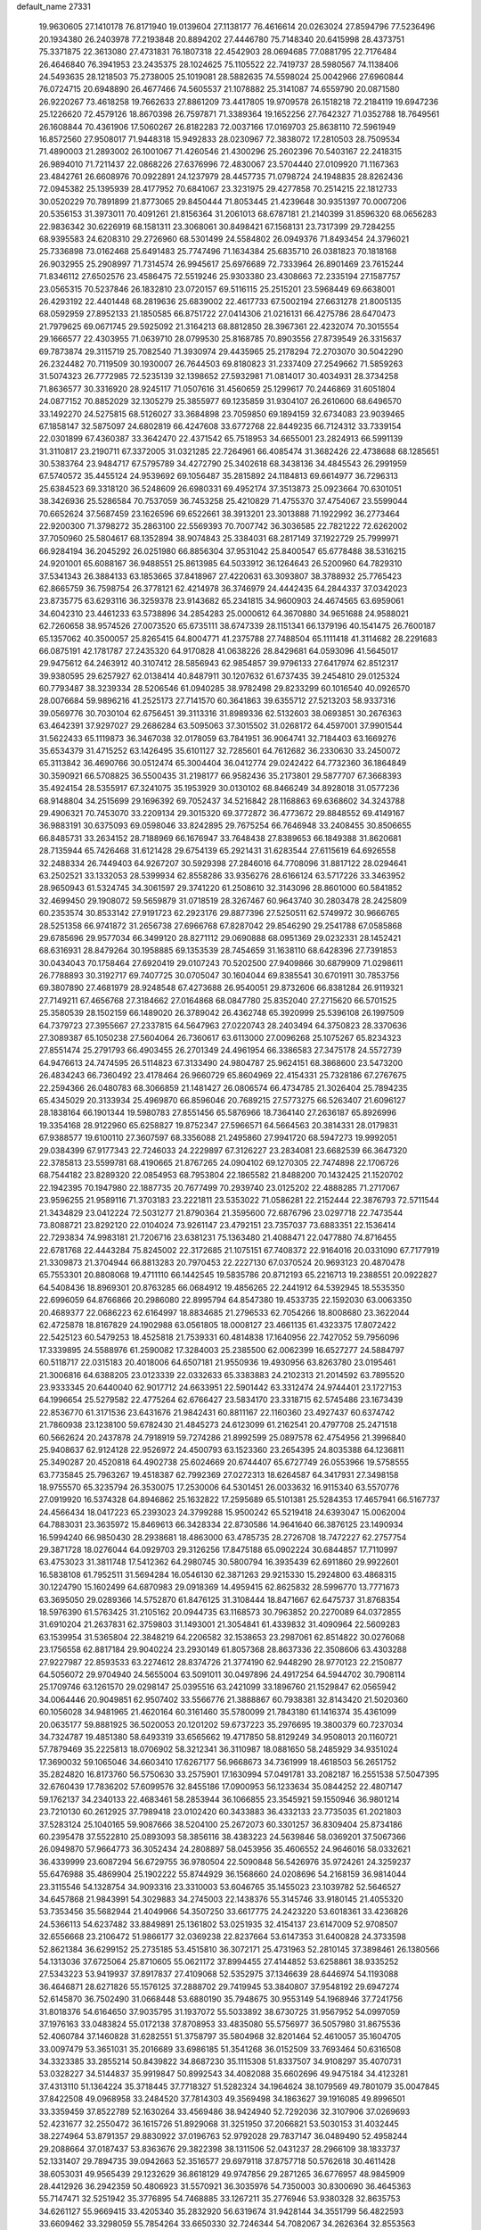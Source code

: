 default_name                                                                    
27331
  19.9630605  27.1410178  76.8171940  19.0139604  27.1138177  76.4616614
  20.0263024  27.8594796  77.5236496  20.1934380  26.2403978  77.2193848
  20.8894202  27.4446780  75.7148340  20.6415998  28.4373751  75.3371875
  22.3613080  27.4731831  76.1807318  22.4542903  28.0694685  77.0881795
  22.7176484  26.4646840  76.3941953  23.2435375  28.1024625  75.1105522
  22.7419737  28.5980567  74.1138406  24.5493635  28.1218503  75.2738005
  25.1019081  28.5882635  74.5598024  25.0042966  27.6960844  76.0724715
  20.6948890  26.4677466  74.5605537  21.1078882  25.3141087  74.6559790
  20.0871580  26.9220267  73.4618258  19.7662633  27.8861209  73.4417805
  19.9709578  26.1518218  72.2184119  19.6947236  25.1226620  72.4579126
  18.8670398  26.7597871  71.3389364  19.1652256  27.7642327  71.0352788
  18.7649561  26.1608844  70.4361906  17.5060267  26.8182283  72.0037166
  17.0169703  25.8638110  72.5961949  16.8572560  27.9508017  71.9448318
  15.9492833  28.0230967  72.3838072  17.2810503  28.7509534  71.4890003
  21.2893002  26.1001067  71.4260546  21.4300296  25.2602396  70.5403167
  22.2418315  26.9894010  71.7211437  22.0868226  27.6376996  72.4830067
  23.5704440  27.0109920  71.1167363  23.4842761  26.6608976  70.0922891
  24.1237979  28.4457735  71.0798724  24.1948835  28.8262436  72.0945382
  25.1395939  28.4177952  70.6841067  23.3231975  29.4277858  70.2514215
  22.1812733  30.0520229  70.7891899  21.8773065  29.8450444  71.8053445
  21.4239648  30.9351397  70.0007206  20.5356153  31.3973011  70.4091261
  21.8156364  31.2061013  68.6787181  21.2140399  31.8596320  68.0656283
  22.9836342  30.6226919  68.1581311  23.3068061  30.8498421  67.1568131
  23.7317399  29.7284255  68.9395583  24.6208310  29.2726960  68.5301499
  24.5584802  26.0949376  71.8493454  24.3796021  25.7336898  73.0162468
  25.6491483  25.7747496  71.1634384  25.6835710  26.0381823  70.1818168
  26.9032955  25.2908997  71.7314574  26.9945617  25.6976689  72.7333964
  26.8901469  23.7615244  71.8346112  27.6502576  23.4586475  72.5519246
  25.9303380  23.4308663  72.2335194  27.1587757  23.0565315  70.5237846
  26.1832810  23.0720157  69.5116115  25.2515201  23.5968449  69.6638001
  26.4293192  22.4401448  68.2819636  25.6839002  22.4617733  67.5002194
  27.6631278  21.8005135  68.0592959  27.8952133  21.1850585  66.8751722
  27.0414306  21.0216131  66.4275786  28.6470473  21.7979625  69.0671745
  29.5925092  21.3164213  68.8812850  28.3967361  22.4232074  70.3015554
  29.1666577  22.4303955  71.0639710  28.0799530  25.8168785  70.8903556
  27.8739549  26.3315637  69.7873874  29.3115719  25.7082540  71.3930974
  29.4435965  25.2178294  72.2703070  30.5042290  26.2324482  70.7119509
  30.1930007  26.7644503  69.8180823  31.2337409  27.2549662  71.5859263
  31.5074323  26.7772985  72.5235139  32.1398652  27.5932981  71.0814017
  30.4034931  28.3734258  71.8636577  30.3316920  28.9245117  71.0507616
  31.4560659  25.1299617  70.2446869  31.6051804  24.0877152  70.8852029
  32.1305279  25.3855977  69.1235859  31.9304107  26.2610600  68.6496570
  33.1492270  24.5275815  68.5126027  33.3684898  23.7059850  69.1894159
  32.6734083  23.9039465  67.1858147  32.5875097  24.6802819  66.4247608
  33.6772768  22.8449235  66.7124312  33.7339154  22.0301899  67.4360387
  33.3642470  22.4371542  65.7518953  34.6655001  23.2824913  66.5991139
  31.3110817  23.2190711  67.3372005  31.0321285  22.7264961  66.4085474
  31.3682426  22.4738688  68.1285651  30.5383764  23.9484717  67.5795789
  34.4272790  25.3402618  68.3438136  34.4845543  26.2991959  67.5740572
  35.4455124  24.9539692  69.1056487  35.2815892  24.1184813  69.6614977
  36.7296313  25.6384523  69.3318120  36.5248609  26.6980331  69.4952174
  37.3513873  25.0923664  70.6301051  38.3426936  25.5286584  70.7537059
  36.7453258  25.4210829  71.4755370  37.4754067  23.5599044  70.6652624
  37.5687459  23.1626596  69.6522661  38.3913201  23.3013888  71.1922992
  36.2773464  22.9200300  71.3798272  35.2863100  22.5569393  70.7007742
  36.3036585  22.7821222  72.6262002  37.7050960  25.5804617  68.1352894
  38.9074843  25.3384031  68.2817149  37.1922729  25.7999971  66.9284194
  36.2045292  26.0251980  66.8856304  37.9531042  25.8400547  65.6778488
  38.5316215  24.9201001  65.6088167  36.9488551  25.8613985  64.5033912
  36.1264643  26.5200960  64.7829310  37.5341343  26.3884133  63.1853665
  37.8418967  27.4220631  63.3093807  38.3788932  25.7765423  62.8665759
  36.7598754  26.3778121  62.4214978  36.3746979  24.4442435  64.2844337
  37.0342023  23.8735775  63.6293116  36.3259378  23.9143682  65.2341815
  34.9600903  24.4674565  63.6959061  34.6042310  23.4461233  63.5738896
  34.2854283  25.0000612  64.3670880  34.9651688  24.9588021  62.7260658
  38.9574526  27.0073520  65.6735111  38.6747339  28.1151341  66.1379196
  40.1541475  26.7600187  65.1357062  40.3500057  25.8265415  64.8004771
  41.2375788  27.7488504  65.1111418  41.3114682  28.2291683  66.0875191
  42.1781787  27.2435320  64.9170828  41.0638226  28.8429681  64.0593096
  41.5645017  29.9475612  64.2463912  40.3107412  28.5856943  62.9854857
  39.9796133  27.6417974  62.8512317  39.9380595  29.6257927  62.0138414
  40.8487911  30.1207632  61.6737435  39.2454810  29.0125324  60.7793487
  38.3239334  28.5206546  61.0940285  38.9782498  29.8233299  60.1016540
  40.0926570  28.0076684  59.9896216  41.2525173  27.7141570  60.3641863
  39.6355712  27.5213203  58.9337316  39.0569776  30.7030104  62.6756451
  39.3113316  31.8989336  62.5132603  38.0693851  30.2676363  63.4642391
  37.9297027  29.2686284  63.5095063  37.3015502  31.0268172  64.4597001
  37.9901544  31.5622433  65.1119873  36.3467038  32.0178059  63.7841951
  36.9064741  32.7184403  63.1669276  35.6534379  31.4715252  63.1426495
  35.6101127  32.7285601  64.7612682  36.2330630  33.2450072  65.3113842
  36.4690766  30.0512474  65.3004404  36.0412774  29.0242422  64.7732360
  36.1864849  30.3590921  66.5708825  36.5500435  31.2198177  66.9582436
  35.2173801  29.5877707  67.3668393  35.4924154  28.5355917  67.3241075
  35.1953929  30.0130102  68.8466249  34.8928018  31.0577236  68.9148804
  34.2515699  29.1696392  69.7052437  34.5216842  28.1168863  69.6368602
  34.3243788  29.4906321  70.7453070  33.2209134  29.3015320  69.3772872
  36.4773672  29.8848552  69.4149167  36.9883191  30.6375093  69.0598046
  33.8242895  29.7675254  66.7646948  33.2408455  30.8506655  66.8485731
  33.2634152  28.7188969  66.1676947  33.7648438  27.8389653  66.1849388
  31.8620681  28.7135944  65.7426468  31.6121428  29.6754139  65.2921431
  31.6283544  27.6115619  64.6926558  32.2488334  26.7449403  64.9267207
  30.5929398  27.2846016  64.7708096  31.8817122  28.0294641  63.2502521
  33.1332053  28.5399934  62.8558286  33.9356276  28.6166124  63.5717226
  33.3463952  28.9650943  61.5324745  34.3061597  29.3741220  61.2508610
  32.3143096  28.8601000  60.5841852  32.4699450  29.1908072  59.5659879
  31.0718519  28.3267467  60.9643740  30.2803478  28.2425809  60.2353574
  30.8533142  27.9191723  62.2923176  29.8877396  27.5250511  62.5749972
  30.9666765  28.5251358  66.9741872  31.2656738  27.6966768  67.8287042
  29.8546290  29.2541788  67.0585868  29.6785696  29.9577034  66.3499120
  28.8271112  29.0690888  68.0951369  29.0232331  28.1452421  68.6316931
  28.8479264  30.1958885  69.1353539  28.7454659  31.1638110  68.6428396
  27.7391853  30.0434043  70.1758464  27.6920419  29.0107243  70.5202500
  27.9409866  30.6879909  71.0298611  26.7788893  30.3192717  69.7407725
  30.0705047  30.1604044  69.8385541  30.6701911  30.7853756  69.3807890
  27.4681979  28.9248548  67.4273688  26.9540051  29.8732606  66.8381284
  26.9119321  27.7149211  67.4656768  27.3184662  27.0164868  68.0847780
  25.8352040  27.2715620  66.5701525  25.3580539  28.1502159  66.1489020
  26.3789042  26.4362748  65.3920999  25.5396108  26.1997509  64.7379723
  27.3955667  27.2337815  64.5647963  27.0220743  28.2403494  64.3750823
  28.3370636  27.3089387  65.1050238  27.5604064  26.7360617  63.6113000
  27.0096268  25.1075267  65.8234323  27.8551474  25.2791793  66.4903455
  26.2701349  24.4961954  66.3386583  27.3475178  24.5572739  64.9476613
  24.7474595  26.5114823  67.3133490  24.9804787  25.9624151  68.3868600
  23.5473200  26.4834243  66.7360492  23.4178464  26.9660729  65.8604969
  22.4154331  25.7328186  67.2767675  22.2594366  26.0480783  68.3066859
  21.1481427  26.0806574  66.4734785  21.3026404  25.7894235  65.4345029
  20.3133934  25.4969870  66.8596046  20.7689215  27.5773275  66.5263407
  21.6096127  28.1838164  66.1901344  19.5980783  27.8551456  65.5876966
  18.7364140  27.2636187  65.8926996  19.3354168  28.9122960  65.6258827
  19.8752347  27.5966571  64.5664563  20.3814331  28.0179831  67.9388577
  19.6100110  27.3607597  68.3356088  21.2495860  27.9941720  68.5947273
  19.9992051  29.0384399  67.9177343  22.7246033  24.2229897  67.3126227
  23.2834081  23.6682539  66.3647320  22.3785813  23.5599781  68.4190665
  21.8767265  24.0904102  69.1270305  22.7474898  22.1706726  68.7544182
  23.8289320  22.0854953  68.7953804  22.1865582  21.8488200  70.1432425
  21.1520702  22.1942395  70.1947980  22.1887735  20.7677499  70.2939740
  23.0125202  22.4888285  71.2717067  23.9596255  21.9589116  71.3703183
  23.2221811  23.5353022  71.0586281  22.2152444  22.3876793  72.5711544
  21.3434829  23.0412224  72.5031277  21.8790364  21.3595600  72.6876796
  23.0297718  22.7473544  73.8088721  23.8292120  22.0104024  73.9261147
  23.4792151  23.7357037  73.6883351  22.1536414  22.7293834  74.9983181
  21.7206716  23.6381231  75.1363480  21.4088471  22.0477880  74.8716455
  22.6781768  22.4443284  75.8245002  22.3172685  21.1075151  67.7408372
  22.9164016  20.0331090  67.7177919  21.3309873  21.3704944  66.8813283
  20.7970453  22.2227130  67.0370524  20.9693123  20.4870478  65.7553301
  20.8808068  19.4711110  66.1442545  19.5835786  20.8712193  65.2216713
  19.2388551  20.0922827  64.5408436  18.8969301  20.8763285  66.0684912
  19.4856265  22.2441912  64.5392945  18.5535350  22.6996059  64.8766866
  20.2986080  22.8995794  64.8547380  19.4533735  22.1592030  63.0063350
  20.4689377  22.0686223  62.6164997  18.8834685  21.2796533  62.7054266
  18.8008680  23.3622044  62.4725878  18.8167829  24.1902988  63.0561805
  18.0008127  23.4661135  61.4323375  17.8072422  22.5425123  60.5479253
  18.4525818  21.7539331  60.4814838  17.1640956  22.7427052  59.7956096
  17.3339895  24.5588976  61.2590082  17.3284003  25.2385500  62.0062399
  16.6527277  24.5884797  60.5118717  22.0315183  20.4018006  64.6507181
  21.9550936  19.4930956  63.8263780  23.0195461  21.3006816  64.6388205
  23.0123339  22.0332633  65.3383883  24.2102313  21.2014592  63.7895520
  23.9333345  20.6440040  62.9017712  24.6633951  22.5901442  63.3312474
  24.9744401  23.1727153  64.1996654  25.5279582  22.4775264  62.6766427
  23.5834170  23.3318715  62.5745486  23.1673439  22.8536770  61.3171536
  23.6431676  21.9842431  60.8811167  22.1160360  23.4927437  60.6374742
  21.7860938  23.1238100  59.6782430  21.4845273  24.6123099  61.2162541
  20.4797708  25.2471518  60.5662624  20.2437878  24.7918919  59.7274286
  21.8992599  25.0897578  62.4754956  21.3996840  25.9408637  62.9124128
  22.9526972  24.4500793  63.1523360  23.2654395  24.8035388  64.1236811
  25.3490287  20.4520818  64.4902738  25.6024669  20.6744407  65.6727749
  26.0553966  19.5758555  63.7735845  25.7963267  19.4518387  62.7992369
  27.0272313  18.6264587  64.3417931  27.3498158  18.9755570  65.3235794
  26.3530075  17.2530006  64.5301451  26.0033632  16.9115340  63.5570776
  27.0919920  16.5374328  64.8946862  25.1632822  17.2595689  65.5101381
  25.5284353  17.4657941  66.5167737  24.4566434  18.0417223  65.2393023
  24.3799288  15.9500242  65.5219418  24.6393047  15.0062004  64.7883031
  23.3635972  15.8469613  66.3428334  22.8730586  14.9641640  66.3876125
  23.1490934  16.5994240  66.9850430  28.2938681  18.4863000  63.4785735
  28.2726708  18.7472227  62.2757754  29.3871728  18.0276044  64.0929703
  29.3126256  17.8475188  65.0902224  30.6844857  17.7110997  63.4753023
  31.3811748  17.5412362  64.2980745  30.5800794  16.3935439  62.6911860
  29.9922601  16.5838108  61.7952511  31.5694284  16.0546130  62.3871263
  29.9215330  15.2924800  63.4868315  30.1224790  15.1602499  64.6870983
  29.0918369  14.4959415  62.8625832  28.5996770  13.7771673  63.3695050
  29.0289366  14.5752870  61.8476125  31.3108444  18.8471667  62.6475737
  31.8768354  18.5976390  61.5763425  31.2105162  20.0944735  63.1168573
  30.7963852  20.2270089  64.0372855  31.6910204  21.2637831  62.3759803
  31.1493001  21.3054841  61.4339832  31.4090964  22.5609283  63.1539954
  31.5365804  22.3848219  64.2206582  32.1538653  23.2987061  62.8514822
  30.0276068  23.1756558  62.8817184  29.9040224  23.2930149  61.8057368
  28.8637336  22.3508606  63.4303288  27.9227987  22.8593533  63.2274612
  28.8374726  21.3774190  62.9448290  28.9770123  22.2150877  64.5056072
  29.9704940  24.5655004  63.5091011  30.0497896  24.4917254  64.5944702
  30.7908114  25.1709746  63.1261570  29.0298147  25.0395516  63.2421099
  33.1896760  21.1529847  62.0565942  34.0064446  20.9049851  62.9507402
  33.5566776  21.3888867  60.7938381  32.8143420  21.5020360  60.1056028
  34.9481965  21.4620164  60.3161460  35.5780099  21.7843180  61.1416374
  35.4361099  20.0635177  59.8881925  36.5020053  20.1201202  59.6737223
  35.2976695  19.3800379  60.7237034  34.7324787  19.4851380  58.6493319
  33.6565662  19.4717850  58.8129249  34.9508013  20.1160721  57.7879469
  35.2225813  18.0706902  58.3212341  36.3110987  18.0881650  58.2485929
  34.9351024  17.3690032  59.1065046  34.6603410  17.6267177  56.9668673
  34.7361999  18.4618503  56.2651752  35.2824820  16.8173760  56.5750630
  33.2575901  17.1630994  57.0491781  33.2082187  16.2551538  57.5047395
  32.6760439  17.7836202  57.6099576  32.8455186  17.0900953  56.1233634
  35.0844252  22.4807147  59.1762137  34.2340133  22.4683461  58.2853944
  36.1066855  23.3545921  59.1550946  36.9801214  23.7210130  60.2612925
  37.7989418  23.0102420  60.3433883  36.4332133  23.7735035  61.2021803
  37.5283124  25.1040165  59.9087666  38.5204100  25.2672073  60.3301257
  36.8309404  25.8734186  60.2395478  37.5522810  25.0893093  58.3856116
  38.4383223  24.5639846  58.0369201  37.5067366  26.0949870  57.9664773
  36.3052434  24.2808897  58.0453956  35.4606552  24.9646016  58.0332621
  36.4339999  23.6087294  56.6729755  36.9780504  22.5090848  56.5426976
  35.9724261  24.3259237  55.6476988  35.4869904  25.1902222  55.8744929
  36.1568660  24.0208696  54.2168159  36.9814044  23.3115546  54.1328754
  34.9093316  23.3310003  53.6046765  35.1455023  23.1039782  52.5646527
  34.6457868  21.9843991  54.3029883  34.2745003  22.1438376  55.3145746
  33.9180145  21.4055320  53.7353456  35.5682944  21.4049966  54.3507250
  33.6617775  24.2423220  53.6018361  33.4236826  24.5366113  54.6237482
  33.8849891  25.1361802  53.0251935  32.4154137  23.6147009  52.9708507
  32.6556668  23.2106472  51.9866177  32.0369238  22.8237664  53.6147353
  31.6400828  24.3733598  52.8621384  36.6299152  25.2735185  53.4515810
  36.3072171  25.4731963  52.2810145  37.3898461  26.1380566  54.1313036
  37.6725064  25.8710605  55.0621172  37.8994455  27.4144852  53.6258861
  38.9335252  27.5343223  53.9419937  37.8917837  27.4109068  52.5352975
  37.1346639  28.6446974  54.1193088  36.4646871  28.6271826  55.1576125
  37.2888702  29.7419945  53.3840807  37.9548192  29.6947274  52.6145870
  36.7502490  31.0668448  53.6880190  35.7948675  30.9553149  54.1968946
  37.7241756  31.8018376  54.6164650  37.9035795  31.1937072  55.5033892
  38.6730725  31.9567952  54.0997059  37.1976163  33.0483824  55.0172138
  37.8708953  33.4835080  55.5756977  36.5057980  31.8675536  52.4060784
  37.1460828  31.6282551  51.3758797  35.5804968  32.8201464  52.4610057
  35.1604705  33.0097479  53.3651031  35.2016689  33.6986185  51.3541268
  36.0152509  33.7693464  50.6316508  34.3323385  33.2855214  50.8439822
  34.8687230  35.1115308  51.8337507  34.9108297  35.4070731  53.0328227
  34.5144837  35.9919847  50.8992543  34.4082088  35.6602696  49.9475184
  34.4123281  37.4313110  51.1364224  35.3718445  37.7718327  51.5282324
  34.1964624  38.1079569  49.7801079  35.0047845  37.8422508  49.0968958
  33.2484520  37.7814303  49.3569498  34.1863627  39.1916085  49.8996501
  33.3359459  37.8522789  52.1630264  33.4569486  38.9424940  52.7292036
  32.3107906  37.0269693  52.4231677  32.2550472  36.1615726  51.8929068
  31.3251950  37.2066821  53.5030153  31.4032445  38.2274964  53.8791357
  29.8830922  37.0196763  52.9792028  29.7837147  36.0489490  52.4958244
  29.2088664  37.0187437  53.8363676  29.3822398  38.1311506  52.0431237
  28.2966109  38.1833737  52.1331407  29.7894735  39.0942663  52.3516577
  29.6979118  37.8757718  50.5762618  30.4611428  38.6053031  49.9565439
  29.1232629  36.8618129  49.9747856  29.2871265  36.6776957  48.9845909
  28.4412926  36.2942359  50.4806923  31.5570921  36.3035976  54.7350003
  30.8300690  36.4645363  55.7147471  32.5251942  35.3776895  54.7468885
  33.1267211  35.2776946  53.9380328  32.8635753  34.6261127  55.9669415
  33.4205340  35.2832920  56.6319674  31.9428144  34.3551799  56.4822593
  33.6609462  33.3298059  55.7854264  33.6650330  32.7246344  54.7082067
  34.2626364  32.8553563  56.8823503  34.2248647  33.4148408  57.7265431
  34.7356991  31.4712849  57.0413741  35.4524700  31.2471935  56.2558615
  35.4449370  31.2816340  58.4074361  34.7828198  31.6627061  59.1869724
  35.7307060  29.7968113  58.7184884  34.8024764  29.2419484  58.8426539
  36.3027875  29.3492794  57.9078975  36.2958575  29.6972273  59.6431468
  36.7727980  32.0719800  58.4478449  37.5474029  31.5161656  57.9179711
  36.6473605  33.0278757  57.9410607  37.2522320  32.3767727  59.8730099
  36.5423358  33.0374657  60.3666812  37.3492026  31.4646374  60.4558863
  38.2216749  32.8719339  59.8301401  33.5437445  30.5198267  56.8937619
  32.4410478  30.8221551  57.3588286  33.7627957  29.3571195  56.2781932
  34.7005990  29.1422206  55.9495581  32.7418455  28.3165591  56.1150941
  31.8502783  28.6356973  56.6429544  32.3256335  28.1684627  54.6385606
  31.8777282  29.1108911  54.3195654  33.5215076  27.8958463  53.7194010
  33.1765440  27.6224506  52.7269670  34.1380464  28.7894213  53.6473277
  34.1335602  27.0866212  54.1080352  31.2646656  27.0762966  54.4541883
  30.9639265  27.0267411  53.4107000  31.6508097  26.1008795  54.7416368
  30.3873687  27.3102688  55.0563857  33.1799030  26.9984898  56.7544548
  34.3060828  26.5403710  56.5573567  32.2673611  26.3645432  57.4916908
  31.3650361  26.8121820  57.6160462  32.3928008  24.9688660  57.9118474
  33.3975394  24.6215861  57.6927644  32.1610546  24.8350492  59.4240855
  31.2067459  25.2866805  59.7006732  32.1289439  23.7749022  59.6810460
  33.5146719  25.6103114  60.3484255  33.0492602  26.8667503  60.3077035
  31.4327002  24.0584099  57.1393116  30.2936990  24.4425869  56.8868118
  31.8567422  22.8309112  56.8427229  32.8006140  22.5888003  57.1239895
  30.9353151  21.7108871  56.6813840  30.0935625  22.0187120  56.0587368
  31.6573491  20.5515276  55.9847252  31.9525760  20.8482082  54.9797868
  32.5417568  20.2660620  56.5549377  30.9878923  19.6941254  55.9120815
  30.3958400  21.2821992  58.0587124  31.0889841  21.4149094  59.0727197
  29.1696636  20.7657184  58.0821244  28.6361295  20.7650040  57.2177596
  28.4895465  20.2261715  59.2558356  29.2149946  19.7359510  59.9077267
  27.8395287  21.3906367  60.0161898  27.3496149  21.0215474  60.9177072
  28.5996442  22.1173690  60.2968785  27.0984023  21.8767633  59.3821741
  27.4309438  19.1891833  58.8392540  27.0538592  19.1017634  57.6699488
  26.9156263  18.4248881  59.7980638  27.3004643  18.5297759  60.7309783
  25.6518458  17.6956544  59.6753447  25.4161583  17.5402087  58.6261988
  25.7976857  16.3144345  60.3191595  26.5802048  15.7632877  59.7956691
  26.1218942  16.4357136  61.3517592  24.5250679  15.4928989  60.2850257
  24.0954937  14.9226816  59.0725482  24.6732716  15.0754113  58.1699817
  22.9144063  14.1586995  59.0291276  22.5918060  13.7309151  58.0934287
  22.1577821  13.9533684  60.2038357  21.0264774  13.1977722  60.1698769
  20.9789099  12.6833707  59.3437285  22.6040615  14.5076748  61.4227687
  22.0413276  14.3353889  62.3283140  23.7748206  15.2890959  61.4591048
  24.0939011  15.7335895  62.3929735  24.4981152  18.5019144  60.2906895
  24.7134675  19.2369405  61.2511797  23.2838198  18.3487592  59.7642087
  23.1911987  17.7579337  58.9432134  22.0365402  18.9308566  60.2691373
  22.2342227  19.5175188  61.1675606  21.4835667  19.8823805  59.1976048
  22.2299095  20.6571183  59.0189163  21.3496772  19.3268325  58.2681151
  20.1525399  20.5647543  59.5254514  19.3830236  20.1319109  60.4161582
  19.8554184  21.5762863  58.8583521  21.0516303  17.8101861  60.6312726
  20.5654210  17.0807509  59.7623621  20.7559777  17.6673162  61.9240871
  21.1961849  18.2946927  62.5907724  19.8857817  16.6172332  62.4444583
  20.1951780  15.6671780  62.0112512  20.0910442  16.5454047  63.9628623
  19.7819202  17.4831412  64.4268395  19.4958289  15.7305692  64.3759840
  21.1430015  16.3639259  64.1880932  18.3997856  16.8021895  62.0851179
  17.6638745  15.8167859  62.0338367  17.9349385  18.0262442  61.8161404
  18.6064732  18.7869586  61.7382315  16.5207663  18.3173703  61.5157793
  15.8850765  17.6099872  62.0498412  16.1586661  19.7309303  62.0223456
  16.9460034  20.4085535  61.7054287  14.8327352  20.2535978  61.4408750
  14.9005755  20.3608876  60.3591750  14.0170886  19.5757549  61.6968593
  14.6101776  21.2399866  61.8440284  16.1236988  19.7202342  63.5669185
  15.3026472  19.0907556  63.9142435  17.0519657  19.2902553  63.9415012
  15.9836846  21.1093898  64.1957061  14.9567860  21.4607999  64.1197864
  16.2561151  21.0453935  65.2465911  16.6422279  21.8186976  63.6989769
  16.2334419  18.1251708  60.0237605  15.2360777  17.4877457  59.6641181
  17.1140058  18.6263071  59.1516819  17.9052987  19.1526452  59.5201402
  17.0440564  18.3834680  57.7023816  15.9951733  18.3333399  57.4087752
  17.6788419  19.5586705  56.9362315  18.7421329  19.6017720  57.1737407
  17.5851968  19.3585819  55.8691338  17.0507013  20.9380417  57.2254216
  17.2568008  21.2210580  58.2547435  17.6654570  21.9810957  56.2944373
  17.2701455  22.9680102  56.5334803  18.7484544  21.9862920  56.4174600
  17.4181116  21.7380144  55.2615560  15.5357778  20.9768263  57.0151406
  15.1733451  21.9918659  57.1663901  15.2923138  20.6665001  56.0012986
  15.0368359  20.3288855  57.7316580  17.6390723  17.0235696  57.2889212
  17.4826914  16.6136855  56.1404467  18.2754260  16.3074770  58.2216899
  18.4615906  16.7751755  59.0993826  18.8232206  14.9489614  58.0837001
  19.4207366  14.7765358  58.9781999  17.7046515  13.8891139  58.0937838
  17.0198341  14.0840458  57.2720578  18.1488076  12.9042339  57.9475131
  16.8968055  13.8486188  59.3934328  17.5691839  13.6304771  60.2260495
  16.4302533  14.8192489  59.5674812  15.8210448  12.7623100  59.3088454
  14.6265877  13.0889036  59.1023101  16.1590817  11.5595047  59.4359991
  19.8136082  14.7958959  56.9111426  19.7369321  13.8398460  56.1222043
  20.7499747  15.7435383  56.7940172  20.7809279  16.4552680  57.5215653
  21.7369886  15.8547856  55.7025854  22.0805737  14.8588865  55.4195364
  21.0669369  16.5014263  54.4741747  21.7854895  16.5029961  53.6555889
  20.2166399  15.8871513  54.1738373  20.5945681  17.9503156  54.7021473
  19.9499561  18.0055840  55.5787438  21.4631812  18.5847895  54.8774951
  19.8362291  18.5013867  53.4886710  19.7374603  19.5822763  53.6080263
  20.4228628  18.3238967  52.5853504  18.4809522  17.9268687  53.3694359
  17.8142382  18.1502623  54.0953536  17.9811163  17.2550634  52.3500890
  18.6849746  16.8155134  51.3524145  19.7016891  16.8178603  51.3777489
  18.2301605  16.3651059  50.5669210  16.7116115  17.0083518  52.3072716
  16.1070180  17.4142273  53.0149969  16.3365278  16.5318066  51.4932949
  22.9725045  16.6524592  56.1287482  22.9301721  17.3597367  57.1313512
  24.0622262  16.5779089  55.3675731  24.0469562  15.9711028  54.5541868
  25.1762209  17.5181516  55.5168349  25.3509371  17.6707341  56.5786121
  26.4635519  16.9380594  54.9185237  26.2814327  16.6377260  53.8869383
  27.2277401  17.7097290  54.9262928  27.0296771  15.7726345  55.7043223
  26.8955205  15.6696844  56.9186833  27.7366701  14.8824016  55.0560125
  28.1633069  14.1257207  55.5719733  27.9359503  15.0317930  54.0692656
  24.8477969  18.9042899  54.9354785  24.0771468  19.0281152  53.9814107
  25.4572568  19.9447098  55.5048184  26.1118936  19.7457357  56.2565093
  25.2239618  21.3696245  55.2167375  24.8554740  21.4707174  54.1954370
  24.1572250  21.9734408  56.1610275  23.9639078  22.9930401  55.8288613
  22.8283448  21.2117572  56.0967950  22.5320894  21.0773042  55.0578841
  22.9264759  20.2326413  56.5649811  22.0541656  21.7756925  56.6190423
  24.6014684  22.0370288  57.6298584  25.4822502  22.6691689  57.7309495
  23.8035182  22.4685182  58.2329720  24.8263011  21.0370788  58.0019520
  26.5307399  22.1662203  55.3146360  27.4944918  21.7281806  55.9446481
  26.5670451  23.3416946  54.6922643  25.7351803  23.6492940  54.1978935
  27.6237158  24.3359079  54.8450267  28.4913196  23.8764377  55.3165491
  28.0418817  24.8213354  53.4538980  28.4041608  23.9829395  52.8594960
  27.1855355  25.2692165  52.9495103  28.8351107  25.5629920  53.5424969
  27.1347757  25.4921535  55.7356107  25.9966295  25.9373567  55.6073005
  27.9879164  26.0025632  56.6238028  28.9016998  25.5658610  56.6927341
  27.6784905  27.0868163  57.5674036  26.6823285  27.4796546  57.3609255
  27.6906737  26.5700246  59.0313045  28.7074700  26.2594918  59.2796814
  27.2993554  27.7197066  59.9824478  26.2656525  28.0171543  59.8091296
  27.4152987  27.4098524  61.0202338  27.9412542  28.5844498  59.8247092
  26.7731132  25.3378639  59.2214029  25.7714499  25.5807487  58.8778156
  27.1480933  24.5195643  58.6058468  26.6763765  24.8099243  60.6591620
  27.6746587  24.6233413  61.0551531  26.1518767  25.5224111  61.2958148
  26.1136501  23.8765749  60.6581179  28.6858464  28.2220898  57.3631080
  29.8531038  28.0691398  57.7268108  28.2512013  29.3570562  56.8014018
  27.2674229  29.4112641  56.5448587  29.0640343  30.5758153  56.6464463
  30.1126066  30.2865122  56.5712739  28.6779159  31.2942134  55.3393777
  28.6490633  30.5631111  54.5304637  27.6847394  31.7329725  55.4439996
  29.6948708  32.3920293  54.9798638  29.8231761  33.0575044  55.8328982
  30.6594735  31.9250654  54.7757368  29.2903202  33.2521724  53.7719796
  28.3514412  33.7663994  53.9821906  30.0691755  34.0002697  53.6302763
  29.1458884  32.4377641  52.4819900  30.0189686  31.7889953  52.3782469
  28.2666857  31.7941734  52.5511222  29.0565682  33.3021107  51.2852782
  29.9137403  33.8348295  51.1727476  28.9604398  32.7416017  50.4407519
  28.2776868  33.9594428  51.3293177  28.9053983  31.4892250  57.8690335
  27.7907037  31.9106946  58.1784797  30.0133152  31.8070891  58.5458703
  30.8873163  31.4203601  58.1997160  30.0864821  32.7108864  59.7092526
  29.1142867  32.7476465  60.2071444  31.1078402  32.1203084  60.7040261
  30.7578583  31.1263192  60.9806749  32.0753673  32.0153519  60.2082294
  31.3016116  32.9288871  61.9986598  31.7292700  33.8991485  61.7492626
  30.3350507  33.0763777  62.4820866  32.2502336  32.1881748  62.9617355
  31.8540610  31.1899135  63.1434394  33.2275448  32.0749438  62.4904410
  32.4255681  32.8726586  64.3265376  31.4490271  32.9954776  64.7969545
  33.0340967  32.2231987  64.9620349  33.0875319  34.1886205  64.2213488
  32.5146943  34.8392723  63.6913883  33.2506130  34.6085452  65.1309024
  33.9811296  34.1086276  63.7382314  30.4275858  34.1366555  59.2577723
  31.5904579  34.4490066  59.0006326  29.4238988  35.0040428  59.1501465
  28.4972197  34.6846877  59.4126504  29.6070860  36.4423732  58.9204583
  30.3664184  36.5849057  58.1546138  28.2918612  37.1042956  58.4687831
  27.5078342  36.7347929  59.1174284  28.3801831  38.1774331  58.6445776
  27.8609493  36.9277603  57.0006896  28.5816270  37.4330014  56.3613903
  27.7332086  35.4707904  56.5575756  27.3455705  35.4303030  55.5411875
  28.7154995  35.0041710  56.5641381  27.0694878  34.9282034  57.2305061
  26.5047991  37.6041687  56.7874057  25.7330043  37.0874453  57.3574120
  26.5544358  38.6440012  57.1065051  26.2443522  37.5762760  55.7288669
  30.0954808  37.1121658  60.2106230  29.6186556  36.7786622  61.3002136
  31.0058286  38.0807599  60.0910922  31.2915418  38.3608039  59.1568378
  31.6409447  38.7532475  61.2323163  31.0897892  38.5045666  62.1381679
  33.0681034  38.2302305  61.4200856  33.0358799  37.1708648  61.6791977
  33.6189538  38.3435136  60.4857769  33.7414235  38.9476842  62.4393729
  33.1747135  38.9384959  63.2421083  31.6038533  40.2733455  61.0842944
  32.1360866  40.8275077  60.1206692  30.9205897  40.9303942  62.0304396
  30.5286999  40.3529211  62.7695849  30.6708780  42.3797896  62.1348696
  29.7551261  42.4970367  62.7117777  31.8212869  42.9980297  62.9515023
  32.1073144  42.3106974  63.7506630  32.6853882  43.1372553  62.3045930
  31.4276896  44.3282039  63.6018282  31.0898710  45.0311460  62.8420457
  30.6094690  44.1597839  64.3031114  32.6082335  44.9470346  64.3516129
  32.9048516  44.2908447  65.1721571  33.4514613  45.0443460  63.6666215
  32.2074291  46.2570675  64.8849540  31.3498014  46.2919982  65.4229160
  32.6958094  47.4417138  64.5872618  33.7958614  47.6155084  63.9266815
  34.3957807  46.8137708  63.7564901  34.1167816  48.5497349  63.7151372
  32.0284321  48.4923125  64.9479836  31.1580719  48.3446270  65.4452467
  32.3488959  49.4200398  64.7151179  30.3930744  43.0685341  60.7776793
  30.9464431  44.1340194  60.5034202  29.5617611  42.4839299  59.8877753
  28.5357185  41.4900412  60.1732027  27.9687421  41.7465364  61.0690642
  28.9856110  40.5026814  60.2798108  27.6268398  41.4942366  58.9493295
  26.9090252  42.3111618  59.0303961  27.1170936  40.5392766  58.8184088
  28.6140330  41.7788492  57.8172555  28.1167231  42.2094516  56.9477787
  29.1227588  40.8537691  57.5402743  29.6252652  42.7470945  58.4457715
  30.6230653  42.4988248  58.0817399  29.3322726  44.2024061  58.0556423
  29.8635453  44.6865677  57.0584823  28.5302701  44.9135492  58.8506338
  28.1848101  44.4725489  59.6885017  28.1660513  46.3153226  58.6330623
  27.8248225  46.4204582  57.6101411  26.9838994  46.6682718  59.5453438
  26.7811273  47.7382533  59.4800064  26.0979054  46.1557177  59.1755162
  27.1992757  46.2900719  60.9953854  27.9984607  47.0976055  61.8241298
  28.4208503  48.0192863  61.4472794  28.2555087  46.7074382  63.1475489
  28.8733201  47.3326812  63.7758056  27.7020013  45.5182658  63.6525491
  27.8911581  45.2263827  64.6775995  26.8773693  44.7276042  62.8330899
  26.4064012  43.8422486  63.2318413  26.6337925  45.1055237  61.5032235
  25.9986606  44.4919284  60.8798286  29.3144883  47.3237963  58.8247582
  29.1477436  48.4788675  58.4393883  30.4572274  46.9410898  59.4178559
  30.5599517  45.9789217  59.7237496  31.5257444  47.8992795  59.7514386
  31.0671722  48.7021357  60.3309713  32.5891444  47.2477900  60.6522936
  33.2249355  48.0384660  61.0535002  32.0868051  46.7663918  61.4919440
  33.4846304  46.2177633  59.9441855  32.8517940  45.4732053  59.4717361
  34.0841609  46.7001517  59.1725658  34.4253664  45.5107790  60.9116791
  35.0280021  46.1167218  61.7886551  34.5926881  44.2181409  60.7921213
  35.0635203  43.7325496  61.5457891  34.0838809  43.7039649  60.0794786
  32.1652997  48.5715457  58.5237187  32.7050558  49.6697763  58.6591861
  32.0847964  47.9578924  57.3379107  31.6743535  47.0341951  57.3092681
  32.3516578  48.6002685  56.0516013  32.6271249  49.6443092  56.2143069
  33.5205405  47.9006110  55.3488150  34.3829295  47.8627776  56.0076296
  33.2460368  46.8766201  55.1020069  33.8745729  48.6284947  54.0657246
  33.2068009  48.4926370  53.0479530  34.8696866  49.4756548  54.0917646
  35.0605953  50.0287149  53.2683746  35.4114941  49.6032771  54.9367388
  31.0969973  48.5769101  55.1701642  30.4995633  47.5251909  54.9636615
  30.7367667  49.7174882  54.5892867  31.2934044  50.5432897  54.7834287
  29.5136652  49.9145728  53.8109450  28.6585339  49.6318559  54.4265908
  29.3954329  51.4074363  53.4733939  30.2659027  51.7406636  52.9049747
  28.5299214  51.5081430  52.8284647  29.1700338  52.3289320  54.6875987
  28.5880668  53.1789759  54.3402407  28.5871553  51.8164209  55.4496203
  30.4401984  52.8819222  55.3283617  31.5019484  52.2760522  55.3335152
  30.3846422  54.0420269  55.9346383  31.2746466  54.4436331  56.2068925
  29.5525259  54.6079024  55.9129448  29.4316170  49.0773454  52.5188852
  28.3302746  48.7336216  52.0835626  30.5647830  48.7216665  51.9046977
  31.4424302  49.0198921  52.3150854  30.6010868  47.8450756  50.7148621
  29.7802002  48.1184237  50.0537463  31.9038193  48.0089553  49.9084876
  31.8118612  47.4233096  48.9956708  32.2017164  49.4541327  49.5224485
  33.0664268  49.4812414  48.8611506  31.3498398  49.8719193  48.9878768
  32.4046693  50.0613445  50.4047334  33.0333856  47.5280641  50.6072886
  33.0906514  48.0180959  51.4564801  30.3864919  46.3785830  51.0996118
  29.5452675  45.6878629  50.5238922  31.0715358  45.9185543  52.1522039
  31.7285522  46.5444962  52.5979880  30.8957007  44.5804523  52.7242146
  31.0347338  43.8329869  51.9454634  31.9503214  44.3848955  53.8153952
  32.9293745  44.6481938  53.4121176  31.7353813  45.0696451  54.6335036
  32.0385714  42.9848485  54.3674103  33.1277278  42.1369877  54.1847523
  32.8648190  41.0417557  54.9115979  33.5340036  40.1991284  55.0092889
  31.6646291  41.1400946  55.5017878  31.2767305  40.4408547  56.1359342
  31.1238781  42.3608711  55.1656322  30.1785600  42.7682464  55.4887485
  29.4884713  44.3965848  53.2912075  28.8804925  43.3408075  53.1212120
  28.9417187  45.4503300  53.8977741  29.5308271  46.2543330  54.0843586
  27.5707026  45.4983377  54.3666605  27.4436424  44.7259257  55.1242777
  27.3002303  46.8665156  54.9870091  28.0781520  47.1309116  55.6982794
  27.2595121  47.6376700  54.2189050  26.3359857  46.8141583  55.4830576
  26.5808057  45.2452411  53.2290239  25.7020789  44.3956156  53.3632867
  26.7596497  45.9282088  52.0897924  27.4875042  46.6335536  52.0575272
  25.9145460  45.7394716  50.9103112  24.8794261  45.8582549  51.2336212
  26.2099694  46.8410947  49.8800290  26.1944970  47.8009698  50.3965290
  27.2066520  46.7095004  49.4562764  25.1390905  46.8868897  48.7743681
  24.2155096  46.4322416  49.1356052  24.9090385  47.9268268  48.5460092
  25.5693450  46.1732587  47.4872544  25.9839569  45.1947156  47.7295065
  24.6914685  46.0101897  46.8614104  26.6130543  46.9689162  46.6947190
  27.4523081  47.2240116  47.3445280  26.9914013  46.3246411  45.8976125
  26.0440084  48.1921434  46.0907954  25.8656946  48.9153105  46.7807795
  26.6433708  48.5614077  45.3564870  25.1603515  47.9684766  45.6333684
  26.0260485  44.3186702  50.3505881  24.9907468  43.7292795  50.0533936
  27.2260573  43.7179076  50.3003801  28.0427453  44.2807268  50.5193638
  27.3991359  42.2907495  49.9424056  26.9567893  42.1204780  48.9584938
  28.8841621  41.8935723  49.8835591  29.3857291  42.1783904  50.8083014
  28.9343928  40.8084936  49.7895891  29.6228676  42.5029259  48.6876041
  29.0308065  42.3443535  47.7889660  29.7407485  43.5757350  48.8371169
  31.0000102  41.8600728  48.4770293  30.9202129  40.7737742  48.5240238
  31.3429208  42.1184550  47.4730884  31.9883408  42.3683350  49.4421035
  32.3967005  43.2683588  49.2256617  32.4140976  41.8377548  50.5690707
  32.0101486  40.6930716  51.0291893  31.4152624  40.1063502  50.4570569
  32.4444449  40.3168331  51.8608855  33.2648831  42.5041878  51.2825692
  33.5554225  43.4158872  50.9390346  33.4959402  42.2090929  52.2248001
  26.6647636  41.3475416  50.8987687  25.9487087  40.4629978  50.4407496
  26.8201934  41.5304951  52.2104059  27.4430348  42.2696242  52.5180059
  26.1792312  40.6926219  53.2270900  26.4084045  39.6464668  53.0167058
  26.7784369  41.0544733  54.5910983  26.3162012  40.4434586  55.3666387
  27.8535355  40.8687378  54.5828572  26.5990136  42.1079130  54.8095185
  24.6444045  40.8307762  53.2227721  23.9354440  39.8280422  53.2800558
  24.1318769  42.0579601  53.0919979  24.7731975  42.8446160  53.0831470
  22.7098438  42.3466783  52.8970086  22.1408577  41.9463101  53.7369411
  22.5120458  43.8721887  52.8552125  22.6495265  44.2788728  53.8574513
  23.2794237  44.3119180  52.2179523  21.1613481  44.3059189  52.3221982
  20.0293535  44.2805020  53.1579322  20.1210832  43.9809745  54.1931636
  18.7655731  44.6160221  52.6370484  17.8956036  44.5867695  53.2721119
  18.6252769  44.9571821  51.2745283  17.3937361  45.1966516  50.7509258
  16.7077448  44.7697561  51.2969737  19.7621582  44.9823056  50.4412699
  19.6471275  45.2083371  49.3932546  21.0291444  44.6698390  50.9666574
  21.8927608  44.6712757  50.3147824  22.1699155  41.6791495  51.6243935
  21.1814197  40.9518260  51.6840075  22.8411622  41.8715115  50.4817519
  23.6527252  42.4820607  50.4987542  22.4284108  41.3156907  49.1857713
  21.3925274  41.6072614  49.0048491  23.3098175  41.9383529  48.0928519
  23.2705751  43.0227528  48.2099675  24.3436341  41.6139925  48.2261061
  22.8476817  41.6041461  46.6683182  23.0892967  40.5669746  46.4348896
  21.7676376  41.7406028  46.5989122  23.5175149  42.5363013  45.6504270
  23.0830905  42.3503478  44.6677233  23.2980321  43.5688533  45.9281877
  24.9748765  42.3263582  45.5824112  25.3024393  41.3685769  45.6135395
  25.8788763  43.1975857  45.1786184  25.5902318  44.3844059  44.7622996
  24.6182688  44.6713071  44.6620807  26.3222026  44.9485563  44.3498615
  27.1396036  42.9185206  45.1616726  27.4637439  42.0242877  45.5080357
  27.7778157  43.6758963  44.9543072  22.4472662  39.7868738  49.1837391
  21.5241325  39.1794737  48.6504410  23.4185225  39.1637134  49.8519332
  24.1791468  39.7189616  50.2267232  23.4228952  37.7165775  50.0830048
  23.3091059  37.2300429  49.1162315  24.7772012  37.2784093  50.6750164
  25.5621110  37.5928729  49.9877759  24.9476508  37.7794876  51.6286649
  24.8736832  35.7573125  50.8813176  24.6514560  35.5216591  51.9243128
  24.1228028  35.2641576  50.2688744  26.2469065  35.1962489  50.4940799
  27.2092593  35.3229732  51.2861155  26.3867100  34.5951167  49.4017955
  22.2237698  37.2618521  50.9356714  21.4889854  36.3713532  50.5133261
  21.9585415  37.9053995  52.0799470  22.5824157  38.6524068  52.3701658
  20.8069451  37.5880634  52.9416528  20.8540065  36.5327081  53.2109562
  20.8782194  38.4427002  54.2203844  21.0916972  39.4738472  53.9362009
  19.9033067  38.4349915  54.7052735  21.9250748  37.9628420  55.2397184
  22.8520435  37.7036690  54.7297824  22.2196704  39.0749660  56.2444133
  21.3056814  39.3683185  56.7613347  22.9559681  38.7301836  56.9695138
  22.6238446  39.9357814  55.7126608  21.4209166  36.7480034  56.0236685
  21.2506430  35.9111877  55.3475236  22.1627964  36.4523155  56.7638415
  20.4876211  36.9935156  56.5304491  19.4475520  37.7971419  52.2500791
  18.5074891  37.0412099  52.5026986  19.3178407  38.8008423  51.3796128
  20.0971687  39.4455464  51.2793208  18.1055735  39.0216386  50.5768294
  17.2355523  38.9350176  51.2284171  18.0877253  40.4367530  49.9662427
  19.0398069  40.6309938  49.4706119  16.9638662  40.6211848  48.9373515
  16.8944861  41.6716161  48.6618095  17.1674500  40.0434652  48.0362033
  16.0082328  40.3130669  49.3608371  17.8781075  41.4849860  51.0610003
  17.8711335  42.4742993  50.6111487  16.9283563  41.3204622  51.5661315
  18.6847028  41.4454951  51.7897526  17.9594102  37.9515023  49.4961131
  16.9199553  37.2878863  49.4310594  18.9727787  37.7689110  48.6439922
  19.8275868  38.3052328  48.7706723  18.8702448  36.8892477  47.4782021
  17.9196350  37.0825748  46.9849420  19.9887410  37.1919296  46.4678821
  20.9478851  37.0607534  46.9690217  19.9191037  36.4582185  45.6646847
  19.9440388  38.5951736  45.8294904  19.9893539  39.3605294  46.6019625
  21.1496438  38.7634311  44.9020592  22.0704957  38.6062795  45.4653461
  21.1014025  38.0433158  44.0855727  21.1598468  39.7728077  44.4920636
  18.6786648  38.8257018  44.9994585  18.7271581  39.8038952  44.5215752
  18.5836175  38.0556830  44.2338148  17.7977373  38.8092152  45.6392597
  18.8393015  35.4050517  47.8587486  18.0506781  34.6673495  47.2788485
  19.6003086  34.9530047  48.8615387  20.2314773  35.5913053  49.3401075
  19.5667059  33.5424454  49.2796271  19.7517021  32.9238728  48.3989868
  20.6661421  33.2465519  50.3098460  20.6466205  33.9705900  51.1248392
  20.4873573  32.2634659  50.7302418  22.0396373  33.2218909  49.6414128
  21.9191903  32.7766027  48.6576935  22.3793214  34.2441095  49.4948281
  23.3227598  32.2723112  50.5072579  22.7280814  30.5921170  50.1608384
  23.5023325  29.8744590  50.4199678  21.8334629  30.3842310  50.7464055
  22.4951780  30.4898873  49.1007984  18.2002969  33.0997426  49.8178535
  17.8543644  31.9263817  49.6959041  17.3968882  34.0130230  50.3724801
  17.7465351  34.9580902  50.4662923  16.0144142  33.7290414  50.7822100
  15.9800876  32.7623206  51.2873227  15.5948149  34.8054326  51.7910598
  16.2581469  34.7312303  52.6556492  15.7351991  35.7913560  51.3485174
  14.1414013  34.6815375  52.2697166  13.4619259  34.8847343  51.4427608
  13.9615385  33.6787917  52.6604232  13.9177252  35.7140044  53.3741899
  14.6180995  35.4951579  54.1782794  14.1286116  36.7095318  52.9798478
  12.5006737  35.7013024  53.9419378  11.7915765  35.9370018  53.1424285
  12.2784055  34.7015525  54.3244701  12.3882121  36.6977212  55.0306296
  11.4806905  36.6893015  55.4794277  13.1260701  36.5626819  55.7205144
  12.5424904  37.6402998  54.6827244  15.0692431  33.6170867  49.5806271
  14.3717299  32.6107192  49.4371016  15.0609210  34.6262477  48.7062706
  15.6889106  35.3996335  48.8682299  14.1030150  34.7238045  47.5983444
  13.1869834  34.2156395  47.9077658  13.7182351  36.1936273  47.3711410
  12.9266719  36.2322813  46.6197156  13.3280753  36.6208154  48.2966542
  15.1277977  37.1736908  46.7842302  15.7862334  37.2411130  47.9497846
  14.5251150  34.0243102  46.2892506  13.6937321  33.9363123  45.3863524
  15.7466314  33.4847509  46.1656650  16.4226581  33.6528372  46.9033507
  16.2357737  32.7719468  44.9647748  15.4328598  32.7409189  44.2374786
  17.4032619  33.5222780  44.2835294  18.2538027  33.5530575  44.9619651
  17.8624770  32.8282391  42.9916653  18.2574039  31.8361430  43.2089086
  17.0322102  32.7438335  42.2896473  18.6596140  33.4073967  42.5256082
  17.0196335  34.9641054  43.9166055  17.8468037  35.4524539  43.4019617
  16.1404663  34.9684851  43.2720460  16.8026764  35.5337075  44.8196002
  16.6041644  31.3127147  45.2616988  17.3605204  31.0164188  46.1878840
  16.1047935  30.3899289  44.4353216  15.4383853  30.6807546  43.7340024
  16.3801468  28.9543017  44.4998064  17.3904819  28.7954337  44.8822060
  15.3707002  28.3319103  45.4858139  15.4212536  28.8684340  46.4326588
  14.3609962  28.4499388  45.0911573  15.5950322  26.8612398  45.7828092
  16.4999904  26.2135101  45.2804611  14.7629662  26.2765796  46.6081573
  14.9341652  25.3196139  46.8575039  14.0726107  26.8457665  47.0945323
  16.2939512  28.3435206  43.0849353  15.3757233  28.6587750  42.3277754
  17.2409619  27.4791229  42.7113348  17.9377352  27.2053608  43.3922679
  17.2618210  26.7582572  41.4290929  16.2518850  26.4218075  41.1994341
  17.7382939  27.6909387  40.3020093  17.0318653  28.5105885  40.2141721
  18.7013269  28.1052463  40.5832555  17.8941324  27.0544852  38.9400684
  19.0459139  26.4227245  38.4644645  18.7455870  25.9831489  37.2315043
  19.4286797  25.4448325  36.5865786  17.4797326  26.3001512  36.9145843
  17.0292221  26.1011345  36.0261082  16.9248034  26.9660059  37.9864622
  15.9180073  27.3506967  38.0753508  18.1493078  25.5177222  41.5179475
  19.1214109  25.5046516  42.2735200  17.8392783  24.5036890  40.7022043
  17.0289209  24.6423644  40.1115333  18.5188636  23.1971696  40.6105546
  18.2573655  22.5976764  41.4819430  17.9538273  22.5221998  39.3547451
  16.8668206  22.5945351  39.3906128  18.2999906  23.0631312  38.4710264
  18.3190189  21.0410925  39.2181923  19.4016538  20.9214522  39.1671536
  17.9264385  20.4880918  40.0728152  17.6929778  20.5102152  37.9286121
  16.6191039  20.6909523  37.9420960  18.1196896  21.0458538  37.0812482
  17.9416844  19.0136918  37.7686408  19.0178240  18.8211135  37.8116718
  17.4571530  18.4797456  38.5911988  17.4039923  18.5533719  36.4741316
  17.5835679  17.5671844  36.3368346  16.4127511  18.7702712  36.3927978
  17.8662726  19.0617110  35.7240517  20.0523125  23.2790253  40.5483201
  20.7423887  22.3902109  41.0549582  20.5664599  24.3488768  39.9378895
  19.8971996  25.0135182  39.5660681  21.9800742  24.6512138  39.7179442
  22.5624944  23.8247674  40.1220602  22.2572539  24.6955509  38.2024366
  21.7079602  25.5183146  37.7483218  23.3219685  24.8544154  38.0338284
  21.8615893  23.3993861  37.5235272  20.9874831  23.3442366  36.6678109
  22.4487585  22.3017873  37.9369886  22.1010891  21.4152151  37.6064084
  23.1949139  22.3518739  38.6227869  22.4582767  25.9009748  40.4877882
  23.3926305  26.5782474  40.0602473  21.8592033  26.2026582  41.6437786
  21.0484274  25.6548835  41.9236052  22.2485664  27.2943740  42.5522368
  23.2621995  27.6192438  42.3181154  21.3046302  28.5093836  42.3558739
  20.2796498  28.1787292  42.5330195  21.6215350  29.6063339  43.3841039
  22.6482567  29.9563362  43.2672143  20.9375901  30.4470656  43.2753290
  21.4806085  29.2182278  44.3909754  21.3912891  29.0621451  40.9104295
  22.4285372  29.2961354  40.6722133  21.0563260  28.2921971  40.2157943
  20.5407635  30.3100761  40.6388404  19.5308685  30.1787002  41.0267677
  20.9958790  31.1791316  41.1092532  20.4864223  30.4817580  39.5643675
  22.2592288  26.7732885  44.0022060  21.3704869  26.0177215  44.3955123
  23.2585061  27.1495775  44.8097520  23.9686723  27.7774499  44.4435392
  23.3429809  26.7730180  46.2335784  23.1937336  25.6986778  46.3127457
  24.7387150  27.1187533  46.8100020  24.9854883  28.1364519  46.5006618
  24.7862089  27.0981790  48.3502603  24.4049327  26.1558486  48.7376258
  25.8115638  27.2263793  48.6954182  24.1925190  27.9172076  48.7564239
  25.8264694  26.1828574  46.2362356  25.7948443  26.2233397  45.1487572
  26.8007097  26.5657710  46.5375022  25.7407961  24.7119468  46.6777728
  24.7479060  24.3022308  46.5120856  26.4467633  24.1204502  46.1015132
  25.9943698  24.6227841  47.7320357  22.2052115  27.4241366  47.0265247
  22.1269680  28.6461923  47.1330074  21.3207863  26.5941962  47.5787324
  21.4559116  25.5957017  47.4606613  20.1312786  27.0361886  48.3020086
  19.7449990  27.9434399  47.8350902  19.3581879  26.2745275  48.2291254
  20.3891093  27.3144621  49.7814954  21.2619495  26.7088377  50.4078821
  19.5931400  28.2199445  50.3474509  18.9142882  28.6842224  49.7519708
  19.5656840  28.5276179  51.7785237  20.5945554  28.6326104  52.1237269
  18.8301691  29.8669762  51.9481166  19.2835279  30.5808651  51.2703336
  17.7935497  29.7256164  51.6367270  18.8329372  30.4801583  53.3581583
  18.4322380  29.7623266  54.0714450  20.2365246  30.8983704  53.7916556
  20.2005835  31.2569772  54.8182193  20.9191279  30.0561781  53.7559209
  20.6160363  31.6886518  53.1448851  17.9584554  31.7325899  53.3702012
  16.9707720  31.4908664  52.9845265  17.8452319  32.0938894  54.3909819
  18.3988123  32.5154150  52.7546630  18.8938127  27.4077166  52.5881952
  17.9219300  26.8008818  52.1277692  19.3667462  27.1710548  53.8136637
  20.1829584  27.6946288  54.1114839  18.8339850  26.1708141  54.7494705
  17.8831916  25.7945950  54.3724045  19.7991403  24.9722175  54.8214466
  20.7445461  25.3294509  55.2247288  19.3932011  24.2469916  55.5254538
  20.0814084  24.2465341  53.4880252  20.5101412  24.9461716  52.7717782
  21.0942741  23.1310150  53.7315927  21.3509344  22.6497860  52.7883623
  21.9990222  23.5420952  54.1766756  20.6673957  22.3897941  54.4068669
  18.8447607  23.5938915  52.8659330  18.4369438  22.8417861  53.5377730
  18.0772039  24.3347396  52.6618538  19.1193780  23.1144590  51.9267201
  18.5164981  26.7375947  56.1520974  17.6274499  26.1968729  56.8074372
  19.1778636  27.8084243  56.6160800  19.9364758  28.1816859  56.0575211
  18.8252789  28.5622930  57.8383284  17.7497868  28.7484859  57.8350959
  19.1873753  27.7256011  59.0915767  18.8567277  26.7000567  58.9446259
  20.2665294  27.7087648  59.2142755  18.5850161  28.1813628  60.4141421
  17.9315004  29.2023476  60.5487307  18.8025284  27.4349139  61.4639809
  18.3323238  27.6828679  62.3206335  19.3299727  26.5757308  61.3551433
  19.5580265  29.9214954  57.8753599  20.6585705  30.0484874  57.3388438
  19.0079434  30.9053839  58.5908610  18.1023680  30.7267157  59.0068929
  19.7245374  32.1036234  59.0599426  20.7918944  31.9806060  58.8755400
  19.2640750  33.3721859  58.3131569  18.1948905  33.5104589  58.4717978
  19.9898283  34.6233492  58.8193144  19.7565715  34.7959254  59.8681644
  21.0674680  34.5083034  58.6980054  19.6523978  35.4895820  58.2512626
  19.5195019  33.2707166  56.8066122  18.9365573  32.4480774  56.3972678
  19.2050592  34.1888341  56.3097016  20.5777040  33.0945339  56.6147189
  19.5219333  32.2494110  60.5702076  18.3820726  32.3621771  61.0365946
  20.6120510  32.2722697  61.3438133  21.5263996  32.1590973  60.9136495
  20.5530314  32.4237876  62.8033234  19.6354977  32.9516085  63.0421845
  20.4380051  31.0452602  63.4796694  20.1345444  31.1974112  64.5165497
  19.6362075  30.4839944  62.9996255  21.6924087  30.1944081  63.4786286
  22.7011098  30.4341631  64.4287017  22.5876163  31.2404501  65.1348049
  23.8680655  29.6526370  64.4394120  24.6655013  29.8877200  65.1314203
  24.0162929  28.6101632  63.5080465  24.9212265  28.0267393  63.4790327
  23.0055998  28.3572357  62.5681485  23.1303099  27.5618019  61.8494359
  21.8472842  29.1523514  62.5464285  21.0808605  28.9665101  61.8089313
  21.6866511  33.2839155  63.3876445  22.7269778  33.5048797  62.7652334
  21.4862398  33.7680170  64.6147845  20.5720741  33.6200270  65.0380506
  22.4452554  34.5833538  65.3749909  23.4486894  34.2600223  65.1066761
  22.3224525  36.0703687  64.9874440  22.6026307  36.1920994  63.9404242
  20.9190741  36.6418277  65.1843372  20.2190279  36.1495977  64.5127871
  20.5827824  36.4871054  66.2054568  20.9219648  37.7106610  64.9714959
  23.1836782  36.8506996  65.7802412  23.9929316  37.0153411  65.2506140
  22.2483694  34.4071806  66.8922910  21.1119750  34.2829880  67.3567823
  23.3141386  34.4271534  67.7137899  24.7149011  34.3666528  67.3134341
  24.9641035  35.1295264  66.5752021  24.9347414  33.3736102  66.9181554
  25.5202908  34.5997916  68.5861308  25.6946294  35.6680519  68.7128883
  26.4636336  34.0529074  68.5723579  24.5841478  34.0980286  69.6851613
  24.8195456  34.5393878  70.6528231  24.6417683  33.0096259  69.7440173
  23.1992450  34.5074007  69.1755177  22.4669546  33.7836453  69.5336939
  22.7685359  35.9008652  69.6932468  22.7576644  36.1359279  70.9051350
  22.4531961  36.8589810  68.8127421  22.4924632  36.6476951  67.8216766
  22.1888432  38.2560479  69.1728389  22.2863120  38.3668247  70.2494789
  23.2626186  39.1439481  68.5355858  23.2705582  38.9448896  67.4653713
  22.9924690  40.1890956  68.6723054  24.6585486  38.8990366  69.1530071
  24.9054819  39.7251827  69.8165881  24.6445967  38.0046988  69.7738373
  25.7876070  38.7275172  68.1386040  25.6912408  39.0677526  66.9710641
  26.9102504  38.1959179  68.5578768  27.6920002  38.0784423  67.9216530
  27.0125916  37.9724913  69.5403535  20.7669335  38.7125712  68.8112494
  20.2688577  38.4585815  67.7153399  20.1150322  39.4172066  69.7408255
  20.6122180  39.5984198  70.6105368  18.6873894  39.7873547  69.6951489
  18.2933028  39.5685583  68.7013713  17.8986001  38.9286553  70.7001047
  18.3060675  39.0624764  71.7036827  16.8623916  39.2709811  70.7052449
  17.9010943  37.4361351  70.3317100  17.6122634  37.3324442  69.2867743
  18.8935217  37.0064077  70.4718129  16.8865208  36.6921155  71.2023434
  17.2506696  36.6299185  72.2269940  15.9586110  37.2559475  71.1885984
  16.5906421  35.2961113  70.6609096  16.3243305  35.3916295  69.6054183
  17.4878042  34.6772841  70.7392590  15.4707435  34.6738412  71.3986336
  15.7360210  34.4778347  72.3623396  14.6584534  35.2771532  71.4372274
  15.1746240  33.8001099  70.9748192  18.4345933  41.2887586  69.8805212
  17.3516095  41.6939603  70.2945185  19.4345574  42.1156611  69.5871433
  20.2993969  41.7074316  69.2708172  19.3562574  43.5792949  69.6044209
  18.3977470  43.9011249  69.1951301  19.4796713  44.0965905  71.0408530
  18.6132083  43.7745565  71.6205255  20.3822278  43.6860495  71.4917570
  19.5746050  45.5052612  71.0749701  19.5315660  45.7620467  72.0190637
  20.4791348  44.1734635  68.7625061  21.5996431  43.6540819  68.7720261
  20.2195059  45.3031360  68.1008016  19.2800504  45.6881209  68.1736069
  21.2355832  46.0908719  67.3898779  21.6385974  45.4930591  66.5737476
  20.5540121  47.3439077  66.8119816  20.0801053  47.8634141  67.6402902
  21.3096645  48.0082119  66.3916814  19.4806052  47.0696971  65.7428292
  18.8296386  46.2569475  66.0609966  18.6187968  48.3123672  65.5268163
  19.2407884  49.1502572  65.2159074  17.8661182  48.1132725  64.7641932
  18.1102692  48.5702127  66.4554265  20.1151356  46.6952051  64.4068399
  20.7200814  45.7972487  64.5178391  19.3180556  46.4902916  63.6973431
  20.7267757  47.5183389  64.0373606  22.4188072  46.4865902  68.3006150
  23.5430139  46.6531969  67.8200228  22.1982012  46.5616765  69.6156867
  21.2469618  46.4122531  69.9375762  23.2163099  46.8695765  70.6291816
  23.7200362  47.7936274  70.3518464  22.5240439  47.0916757  71.9805669
  21.9477177  46.2058864  72.2482201  23.2841390  47.2393223  72.7441344
  21.6118089  48.3261251  71.9531704  22.1698955  49.1635668  71.5283222
  20.7520030  48.1257365  71.3126323  21.1110069  48.7361003  73.3394670
  20.5277830  49.8393381  73.4552120  21.2857530  47.9851462  74.3345358
  24.3101225  45.7976283  70.7811223  25.4255915  46.1268117  71.1898602
  24.0217951  44.5388100  70.4341506  23.0782927  44.3481685  70.1150609
  24.9714291  43.4107063  70.5000251  25.9554982  43.7849647  70.7846702
  24.5349360  42.4135862  71.5930621  25.2623234  41.6033264  71.5990190
  24.5716514  42.9038624  72.5664588  23.1243993  41.8300889  71.3852349
  22.3956388  42.5628195  71.7337843  22.9500688  41.6844132  70.3208916
  22.8696048  40.4855676  72.0875497  23.7651780  39.8931146  72.7367400
  21.7358725  39.9634354  71.9854828  25.1800289  42.6975962  69.1506939
  26.1176518  41.9141672  69.0057736  24.3218082  42.9388249  68.1582625
  23.5208049  43.5278852  68.3523845  24.3595685  42.2617582  66.8639137
  24.3016358  41.1900460  67.0380797  23.1188575  42.6711762  66.0692213
  22.2276610  42.3787779  66.6248851  23.1063695  43.7564542  65.9596063
  23.0415013  42.0306958  64.7059952  22.7498001  40.6593446  64.6033997
  22.5943694  40.0619135  65.4909334  22.6205928  40.0677252  63.3395789
  22.3717146  39.0203577  63.2699923  22.7970366  40.8404907  62.1791634
  22.6739035  40.3844126  61.2104775  23.1215340  42.2045032  62.2797453
  23.2472040  42.8034817  61.3890738  23.2446008  42.7999018  63.5456701
  23.4692126  43.8531346  63.6245020  25.6484530  42.5315504  66.0709122
  25.9945547  43.6896876  65.8238475  26.3287465  41.4579099  65.6573922
  25.9699092  40.5578566  65.9580541  27.5405655  41.4532086  64.8251259
  27.4023787  42.1593753  64.0116990  28.7497498  41.9262748  65.6540393
  29.6220146  41.9749601  65.0023997  28.5475838  42.9390775  66.0050916
  29.1045975  41.0479436  66.8671814  28.2057871  40.8382150  67.4463721
  29.5250864  40.1027516  66.5284093  30.1130888  41.7296880  67.7859612
  30.8570237  42.6296149  67.4054076  30.1866647  41.3577874  69.0377855
  30.7980771  41.8751114  69.6613754  29.5874909  40.6306493  69.4151424
  27.8426084  40.0918222  64.1668715  28.4396388  40.0679287  63.0947149
  27.4399722  38.9683541  64.7637472  26.8824753  39.0385947  65.6087100
  27.6559149  37.6152076  64.2400154  28.4469595  37.6435430  63.4892918
  28.1230111  36.6855367  65.3693576  27.3202579  36.5754499  66.1009242
  28.3326528  35.6995578  64.9511226  29.3785586  37.1977902  66.0705932
  30.4460040  37.2836538  65.4201961  29.3333590  37.4687469  67.2922511
  26.3905585  37.0515016  63.5798090  25.3061488  37.0853783  64.1670822
  26.5301974  36.4736589  62.3828588  27.4522154  36.4488789  61.9599119
  25.4307962  35.8054352  61.6624902  24.6358227  35.5699937  62.3709696
  24.8186521  36.6807779  60.5473501  25.5330705  36.7855028  59.7413274
  23.5587725  36.0421328  59.9476518  23.7932297  35.0797296  59.4944618
  22.8021054  35.9020417  60.7209690  23.1627687  36.6855645  59.1628174
  24.4713924  38.0915869  61.0201296  25.3679896  38.6144830  61.3521256
  24.0350343  38.6590533  60.1991955  23.7699895  38.0236803  61.8476630
  25.9268129  34.4968606  61.0674443  26.9811687  34.4584115  60.4366880
  25.1466829  33.4357741  61.2289930  24.2825428  33.5375290  61.7527485
  25.4046654  32.1329163  60.6347683  26.3968717  32.1172317  60.1869499
  25.3919911  31.0754640  61.7383378  24.4328660  31.1296392  62.2508243
  25.4691442  30.0886360  61.2806476  26.5158008  31.2415596  62.7501879
  26.3598761  32.0947116  63.8628844  25.4246830  32.6173948  64.0077292
  27.4185392  32.2704662  64.7781609  27.3008380  32.9168278  65.6342190
  28.6297319  31.5707938  64.5900111  29.6625184  31.7040925  65.4630960
  29.5824789  32.4868200  66.0397065  28.7823816  30.7139838  63.4816066
  29.7128758  30.1898161  63.3416986  27.7328152  30.5606947  62.5584521
  27.8628589  29.9213694  61.7001981  24.3732090  31.8739469  59.5349215
  23.1836951  31.6948726  59.8090596  24.8349779  31.8888080  58.2826933
  25.8326748  32.0294122  58.1480135  24.0341735  31.5204492  57.1103359
  22.9733304  31.6143949  57.3500883  24.3225195  32.4444407  55.9032878
  25.3652400  32.3198483  55.6081081  23.4289068  32.0413551  54.7152216
  23.5130597  30.9768219  54.5001010  22.3899055  32.2724877  54.9466943
  23.7209760  32.5833158  53.8157745  24.0938985  33.9305550  56.2670103
  23.0738102  34.0625213  56.6302667  24.7741142  34.2093890  57.0713790
  24.3341366  34.9030926  55.1037270  24.3537489  35.9225476  55.4856949
  25.2875281  34.6851301  54.6225624  23.5314735  34.8252754  54.3701058
  24.3251915  30.0526978  56.7953707  25.4398792  29.7074189  56.3962958
  23.3343485  29.1866018  56.9904075  22.4270825  29.5523920  57.2656219
  23.4148634  27.7616897  56.6511415  24.4615761  27.4692513  56.6466792
  22.6994012  26.8693406  57.6754493  21.6271308  27.0219750  57.5915951
  22.9892891  25.3860109  57.4190974  22.4709831  24.7800276  58.1587686
  22.6317534  25.0868481  56.4369378  24.0580342  25.1902165  57.4753763
  23.1372933  27.2203295  59.1014201  22.7273911  26.4971297  59.7991561
  24.2208293  27.2070523  59.1723594  22.7710921  28.2101197  59.3751009
  22.8474869  27.5458229  55.2567148  21.7705409  28.0444860  54.9336070
  23.5626825  26.7985350  54.4276582  24.4129727  26.3714791  54.7865494
  23.2673295  26.5888058  53.0133469  22.1884944  26.6108971  52.8619805
  23.8881617  27.7381310  52.2019294  23.5586749  27.6606897  51.1673189
  23.5201806  28.6842815  52.5988810  25.4218032  27.7382425  52.2152141
  25.7786201  27.7669574  53.2456790  25.7641182  26.8074766  51.7645804
  26.1763677  29.1123847  51.3028419  25.8392802  30.4751503  52.4504406
  26.2616681  31.3984424  52.0558799  24.7641305  30.6024987  52.5626723
  26.2818725  30.2567705  53.4230454  23.7675312  25.2161502  52.5534209
  24.3730767  24.4663409  53.3185630  23.5016478  24.8645314  51.3023767
  22.9349610  25.4864140  50.7356878  23.8709884  23.5537298  50.7638663
  23.4955340  22.8010970  51.4596996  23.1594650  23.3184114  49.4272628
  23.3682897  24.1464265  48.7512055  23.5231609  22.3937808  48.9788648
  21.6486332  23.1938522  49.6697235  21.4744298  22.3000596  50.2694102
  21.2846760  24.0492347  50.2383596  20.8305800  23.1155026  48.3854407
  19.7261017  22.5199083  48.4158589  21.2251937  23.6794512  47.3374718
  25.3918447  23.3247636  50.6636526  26.1734223  24.2096433  50.2964963
  25.7958058  22.0960632  50.9939909  25.0761453  21.4392058  51.2766214
  27.1535411  21.5690602  50.8454271  27.8510109  22.4071219  50.8514917
  27.4499720  20.6640461  52.0616522  27.1797679  21.2059943  52.9620797
  26.8022982  19.7888744  52.0030194  28.9075851  20.1887367  52.2243717
  29.2402821  19.6929789  51.3172170  29.8538295  21.3430958  52.5477691
  30.8714985  20.9590217  52.6203148  29.8335668  22.0881581  51.7564740
  29.5709240  21.8092016  53.4916458  29.0173953  19.1870331  53.3711535
  28.6454914  19.6287146  54.2963394  28.4389655  18.3017614  53.1140049
  30.0586232  18.8917187  53.4937815  27.3115374  20.8292669  49.5040412
  26.3350548  20.3254725  48.9372435  28.5445944  20.7261240  49.0157883
  29.3004918  21.1781084  49.5236027  28.9468807  19.9269361  47.8555732
  28.1756586  19.1860759  47.6389996  29.1091412  20.8360119  46.6201109
  29.9283887  21.5291839  46.8076126  29.3732859  20.2292500  45.7590227
  27.8612235  21.6510337  46.2532460  27.5031748  22.1806898  47.1351438
  28.1548110  22.4042719  45.5278076  26.4825607  20.7190792  45.5325939
  26.8836811  20.8351578  43.7685419  27.8723655  20.4208190  43.5880280
  26.1497480  20.2756715  43.1890522  26.8705699  21.8779891  43.4551040
  30.2445714  19.1566151  48.1706149  30.8548420  19.3176606  49.2307024
  30.6897009  18.3105287  47.2433211  30.1996895  18.2526850  46.3623638
  31.9280892  17.5365346  47.4013796  32.0340123  17.2319118  48.4445175
  31.8260619  16.2697270  46.5448197  31.6636489  16.5519019  45.5040723
  32.7677550  15.7293688  46.6006523  30.7141087  15.3281714  47.0001027
  30.4088096  15.2526592  48.2130696  30.1595769  14.5968683  46.1506043
  33.1911364  18.3308790  47.0336495  34.2512711  18.1241035  47.6289237
  33.0917247  19.2326974  46.0573047  32.1929045  19.3391675  45.5993625
  34.2243350  19.9073415  45.4322269  35.0219794  20.0459819  46.1642943
  34.7337570  18.9828275  44.3128550  35.0622838  18.0330017  44.7372225
  33.9372921  18.7984978  43.5904706  35.5764267  19.4387409  43.7965887
  33.8503767  21.2981343  44.8854411  32.6827166  21.6920214  44.8510380
  34.8565677  22.0273699  44.4130703  35.7838444  21.6215348  44.4868274
  34.7421081  23.1836892  43.5311340  33.6913515  23.3603234  43.3253943
  35.2755940  24.4320367  44.2638231  34.6945265  25.2914804  43.9402839
  35.1153013  24.3332024  45.3369429  36.7359815  24.7433866  43.9868641
  37.1298772  25.0259693  42.8739633  37.6035247  24.7332219  44.9633275
  38.4747780  25.2032540  44.7274817  37.2560241  24.7372223  45.9173101
  35.3953889  22.8671706  42.1664174  36.1632301  21.9069067  42.0453765
  35.1006644  23.6504186  41.1249210  34.4581992  24.4256555  41.2751107
  35.5213976  23.3374395  39.7533784  35.1485250  22.3357946  39.5401758
  34.8396061  24.3148174  38.7749655  33.8269757  24.5215615  39.1197534
  35.3916297  25.2542444  38.7928537  34.7556278  23.7947038  37.3223480
  35.7021656  23.3518179  37.0225356  33.6429762  22.7583496  37.1485563
  33.6191496  22.4186939  36.1124449  33.8300891  21.8996962  37.7871016
  32.6794954  23.1962162  37.4070287  34.4667069  24.9434438  36.3635080
  34.4249382  24.5709421  35.3395354  33.5268072  25.4278181  36.6169686
  35.2756466  25.6630602  36.4368384  37.0538372  23.2723999  39.5570368
  37.5014450  22.6304366  38.6157299  37.8814803  23.8224064  40.4515985
  37.4690154  24.3081908  41.2427133  39.3475968  23.6906730  40.4265786
  39.7210813  24.1172596  39.4981789  39.9199009  24.5351195  41.5772898
  39.4704016  25.5289141  41.5720795  39.6843290  24.0680026  42.5324337
  41.7163543  24.7219833  41.4222080  41.6939104  25.4860865  40.3178405
  39.8078547  22.2117588  40.4717235  40.7661409  21.8320892  39.7892813
  39.0496710  21.3474003  41.1624551  38.2616640  21.7210022  41.6818346
  39.2475787  19.8894851  41.1810304  40.3065800  19.6788803  41.3397916
  38.4489370  19.2662790  42.3424144  37.3945359  19.5273337  42.2525991
  38.5212378  18.1831026  42.2490195  38.9631059  19.6255642  43.7470930
  38.6617692  18.8315824  44.4310267  40.0482985  19.6568329  43.7468370
  38.4035489  20.9319944  44.2973434  37.3684640  20.9647749  44.9409147
  39.0456107  22.0573079  44.1089028  38.6480943  22.9014036  44.4931365
  39.9508539  22.0391202  43.6409491  38.8429228  19.2147405  39.8546824
  39.3165754  18.1200402  39.5491791  37.9888234  19.8687078  39.0583333
  37.6584566  20.7707023  39.3766874  37.5886340  19.4568850  37.6994381
  37.6501564  18.3729686  37.6438141  36.1219867  19.8473239  37.4194268
  36.0174414  20.9264579  37.4884052  35.6648084  19.4259369  36.0209819
  36.2029403  19.9905991  35.2598091  35.8494466  18.3618660  35.8799316
  34.6039697  19.6325787  35.8969296  35.1683962  19.2056194  38.4398251
  35.3818038  19.5743304  39.4430732  34.1370923  19.4574331  38.1952482
  35.2830962  18.1212063  38.4251326  38.5411281  20.0133447  36.6283194
  38.7506954  19.3781787  35.5954306  39.2065462  21.1457876  36.8899501
  38.9140033  21.6954238  37.6900138  40.4060248  21.5599527  36.1408625
  40.1629380  21.5731712  35.0774521  40.8806857  22.9793262  36.5514265
  41.2709200  22.9266709  37.5660119  42.0479095  23.4414880  35.6640597
  42.8991888  22.7684755  35.7606720  41.7289072  23.4750832  34.6240774
  42.3760309  24.4359737  35.9671685  39.7828203  24.0693328  36.5584785
  39.1747389  23.9524909  37.4454247  40.2529180  25.0485056  36.6459343
  38.8337145  24.0810712  35.3579853  39.3934505  24.0056893  34.4292692
  38.1433071  23.2439865  35.4384172  38.2577718  25.0069988  35.3584523
  41.5271063  20.5244136  36.3460289  42.2812971  20.2302939  35.4215954
  41.6010253  19.9293273  37.5416649  40.9643739  20.2557753  38.2565849
  42.5638220  18.8934939  37.9329899  43.4644830  19.0638391  37.3441868
  42.9270753  19.1061694  39.4133198  42.9435973  20.1752135  39.6084497
  42.1545284  18.6773408  40.0512570  44.3015340  18.5334970  39.7974101
  44.1752568  17.5517407  40.2522020  44.9233849  18.4240122  38.9091781
  45.0291942  19.4485446  40.7712806  44.9314226  19.3136914  41.9829167
  45.7357230  20.4466024  40.2986240  46.1464270  21.0804909  40.9633279
  45.7702628  20.6207967  39.3001609  42.1195998  17.4457589  37.6166400
  42.5401146  16.5048906  38.2920729  41.2698893  17.2441048  36.6047992
  40.9611115  18.0419249  36.0657196  40.8767620  15.9148633  36.1126271
  41.7025382  15.2264798  36.2987664  39.6508535  15.3943353  36.8965084
  39.6354981  14.3079181  36.8406243  39.7585709  15.6642795  37.9480373
  38.2974022  15.9048056  36.3827890  38.3810477  16.9739717  36.2070797
  38.0758771  15.4310953  35.4260901  36.8915384  15.6261280  37.5019486
  36.7964766  13.8152141  37.4995085  37.7183997  13.3926334  37.8976151
  35.9609456  13.4953991  38.1220327  36.6441782  13.4585544  36.4822166
  40.6429202  15.9340888  34.5945022  40.5152909  17.0003215  33.9920891
  40.5385946  14.7638273  33.9638296  40.6760829  13.9239026  34.5087519
  40.0745558  14.6414913  32.5716803  40.2350080  15.5887050  32.0528621
  40.8386427  13.5688494  31.7794809  40.4813328  12.5769911  32.0582976
  40.6030764  13.7050454  30.7250702  42.3597632  13.6249831  31.9413773
  42.8108306  13.2809586  31.0098876  42.6902914  14.6494047  32.1253750
  42.8070121  12.6873455  33.0586606  43.1348710  13.1462003  34.1785246
  42.8095764  11.4525896  32.8362731  38.5787493  14.3184093  32.5271797
  38.1155838  13.4111713  33.2254640  37.8268951  15.0096086  31.6761336
  38.2587235  15.7791257  31.1719562  36.4279654  14.7158397  31.3727544
  36.0107746  14.0840608  32.1562333  35.6226663  16.0298429  31.3523286
  36.0291126  16.6718723  30.5693846  34.5888568  15.8034191  31.0913723
  35.6238336  16.8095301  32.6829038  36.6404920  17.0941352  32.9448580
  34.7930331  18.0808595  32.5163024  35.1954866  18.6785894  31.6986955
  33.7557585  17.8238536  32.3142669  34.8432806  18.6748005  33.4270701
  35.0297215  15.9945572  33.8355599  34.9120236  16.6234010  34.7160221
  34.0608775  15.5906477  33.5545146  35.7009227  15.1778640  34.0976454
  36.2744332  13.9320291  30.0602698  37.1714842  13.8633245  29.2145726
  35.1113374  13.3232097  29.8951782  34.4622880  13.3270596  30.6743053
  34.5050004  12.9828445  28.6110030  35.2793486  12.7976395  27.8697834
  33.6893217  11.6870296  28.7448349  33.1751251  11.5028942  27.8035654
  34.3887977  10.8648690  28.8950856  32.6808225  11.6421907  29.8978318
  31.5400985  11.1990961  29.6511383  33.0247546  11.9666202  31.0594564
  33.6426509  14.1671937  28.1231099  33.1973092  14.9836648  28.9381077
  33.3838565  14.2753655  26.8115596  33.7574496  13.5719433  26.1830919
  32.5639597  15.3631066  26.2465603  33.0591070  16.3158212  26.4336915
  32.3347148  15.2275859  24.7327076  32.0637845  14.2034667  24.4845858
  31.4926822  15.8604443  24.4532368  33.4798908  15.6626806  23.8688684
  34.0639588  16.9315572  23.8797881  34.9396647  16.9304367  22.8628180
  35.5536219  17.7712477  22.5774793  34.9167121  15.7545050  22.2193001
  35.4778776  15.5220740  21.3924968  33.9909893  14.9460710  22.8331860
  33.6837750  13.9544874  22.5340834  31.2009472  15.4514191  26.9148991
  30.7338847  16.5569025  27.1530434  30.5795317  14.3256034  27.2716232
  30.9872966  13.4393815  26.9930302  29.3015125  14.3518675  27.9854756
  28.5828045  14.8830462  27.3636179  28.7808290  12.9413031  28.2540661
  29.5723239  12.3511984  28.7017014  27.9487721  12.9978724  28.9580227
  28.2822059  12.2626129  26.9855076  27.5275818  12.9006085  26.5230866
  29.1037270  12.1416943  26.2811405  27.6832430  10.8951428  27.3041317
  26.5429423  10.6334891  26.8631940  28.3550728  10.0442735  27.9330088
  29.3738112  15.1004419  29.3162380  28.5015687  15.9207720  29.5817594
  30.4025656  14.8729545  30.1428337  31.1270660  14.2290928  29.8469974
  30.5539439  15.5915031  31.4181976  29.5777238  15.6516519  31.9008606
  31.5006683  14.8414283  32.3626240  32.4295805  14.5944837  31.8454856
  31.7277726  15.4883446  33.2117410  30.8339363  13.5660728  32.8939497
  29.8886385  13.8283003  33.3700844  30.6318729  12.8848715  32.0665237
  31.7244946  12.8722698  33.9286278  32.6867825  12.6188663  33.4800160
  31.9118942  13.5623794  34.7474639  31.0805553  11.6602853  34.4588257
  30.6459234  11.6948592  35.3722386  31.0382254  10.4826875  33.8708949
  31.5680476  10.2371971  32.7117132  32.0008519  10.9795211  32.1656069
  31.4441484   9.3165122  32.3157262  30.4268075   9.4989714  34.4482231
  29.9640086   9.6640026  35.3323075  30.4360454   8.5992767  33.9931504
  30.9828815  17.0417021  31.2220023  30.4676264  17.9043491  31.9254064
  31.8525502  17.3381724  30.2532528  32.2350347  16.5768971  29.7008215
  32.2142158  18.7256552  29.9224069  32.5670651  19.2170882  30.8302591
  33.3695058  18.7258516  28.9072886  34.2088713  18.1822350  29.3401221
  33.0610268  18.2073201  27.9999853  33.8259361  20.1462212  28.5449967
  33.0223028  20.6360954  27.9945062  33.9933290  20.7088287  29.4644324
  35.3336593  20.2493237  27.5342450  36.5919355  19.7443764  28.7419685
  37.5856914  19.8758796  28.3128332  36.5061733  20.3578998  29.6366378
  36.4578327  18.6966702  29.0096320  30.9857927  19.5191651  29.4415894
  30.6793195  20.5805088  29.9810046  30.2257182  18.9503333  28.5048810
  30.5539075  18.0770616  28.1039503  28.9289029  19.4431606  28.0319536
  29.0623244  20.4084451  27.5447910  28.3890061  18.4419111  27.0034711
  29.0176132  18.4517458  26.1113446  28.4059800  17.4412944  27.4344276
  27.0584889  18.7302443  26.6514109  27.0884728  19.2590938  25.8214474
  27.9166194  19.6158262  29.1692121  27.2976861  20.6692872  29.2918262
  27.7516673  18.6077057  30.0274642  28.2547739  17.7424587  29.8597099
  26.7314304  18.6000245  31.0747724  25.7922182  18.9259770  30.6308086
  26.5376065  17.1605706  31.5550723  26.2138790  16.5445188  30.7163518
  27.4961852  16.7770470  31.9052750  25.5181954  17.0152928  32.6574683
  24.1842289  17.4145060  32.4417989  23.8812333  17.8041749  31.4786269
  23.2478660  17.3144933  33.4866091  22.2273737  17.6371404  33.3472475
  23.6411823  16.7780276  34.7297941  22.7407458  16.6724826  35.7337597
  23.0855715  16.1150897  36.4502591  24.9699763  16.3530963  34.9303731
  25.2743283  15.9588207  35.8863901  25.9121955  16.4873758  33.8996348
  26.9361321  16.1840891  34.0693084  27.0358128  19.5503988  32.2446400
  26.1274146  20.2008765  32.7609719  28.2993207  19.6969411  32.6546124
  29.0249970  19.1282319  32.2269101  28.6889412  20.7027555  33.6518405
  28.0324906  20.6142845  34.5174692  30.1381810  20.4468355  34.1080630
  30.7739977  20.4097131  33.2214748  30.4733406  21.2863277  34.7182548
  30.3233718  19.1441071  34.9184879  29.8578413  18.3085081  34.3987698
  31.8131825  18.8450755  35.0783787  31.9494986  17.9178159  35.6343926
  32.2668691  18.7325025  34.0944148  32.2984826  19.6638757  35.6080260
  29.7214609  19.2284630  36.3227452  28.6497676  19.4075475  36.2638694
  29.8731974  18.2831015  36.8439572  30.1970974  20.0283366  36.8877215
  28.4867098  22.1291742  33.1068859  27.9777041  22.9904303  33.8262280
  28.7854017  22.3661686  31.8224047  29.2146152  21.6256579  31.2778547
  28.4587458  23.6274700  31.1458009  28.8345616  24.4514884  31.7517796
  29.1455795  23.6777564  29.7691241  28.8944655  22.7649793  29.2295474
  28.7458802  24.5202734  29.2025196  30.6786466  23.8124208  29.8311368
  31.0874084  23.0928325  30.5383718  31.2760671  23.5296964  28.4524321
  30.9903908  22.5294619  28.1293934  30.9139560  24.2599453  27.7287038
  32.3620184  23.5781626  28.5087496  31.1173410  25.2139770  30.2614269
  30.7408360  25.9574812  29.5588784  30.7436571  25.4398358  31.2590782
  32.2041546  25.2637395  30.2861237  26.9403148  23.8443786  31.0221549
  26.4698953  24.9383442  31.3123661  26.1557771  22.8209506  30.6709334
  26.6051972  21.9565566  30.3877855  24.6874727  22.8837677  30.6156981
  24.3918805  23.6194356  29.8674978  24.1355969  21.5105096  30.1992717
  24.4743513  21.2829544  29.1903692  24.5608205  20.7530882  30.8513627
  22.6236708  21.3758038  30.2559724  21.8187643  22.0343091  29.3085482
  22.2733098  22.6388430  28.5427171  20.4177885  21.9189343  29.3618726
  19.7993170  22.4441921  28.6522530  19.8096222  21.1284621  30.3580305
  18.4546772  21.0122861  30.3777226  18.1271913  20.5401405  31.1623464
  20.6167478  20.4660624  31.3100200  20.1641134  19.8634900  32.0791489
  22.0187586  20.5951428  31.2613612  22.6288256  20.0932493  32.0005014
  24.0843624  23.3258706  31.9545755  23.2830503  24.2578210  31.9949995
  24.5237356  22.7159593  33.0571482  25.1798909  21.9491702  32.9461624
  24.1101834  23.0801515  34.4145090  23.0239941  23.0065400  34.4961232
  24.7538848  22.0938548  35.3920141  25.8208949  22.0088557  35.1815344
  24.6416844  22.4731437  36.4075757  24.1022762  20.7107375  35.3040441
  23.0429747  20.7999689  35.5212915  24.2006323  20.2907301  34.3062938
  24.7297726  19.7747697  36.3147316  24.2581599  19.6539696  37.4348658
  25.8242103  19.1327900  35.9826383  26.1769714  18.4317348  36.6307595
  26.1279198  19.1547097  35.0232665  24.5017282  24.5167728  34.7849239
  23.6718965  25.2752196  35.2897530  25.7455661  24.9110354  34.4909512
  26.3819703  24.2320537  34.0838119  26.2462830  26.2694506  34.7207959
  26.1621626  26.5003069  35.7835286  27.7349299  26.3059396  34.3277801
  28.2803232  25.5968556  34.9503027  27.8371664  25.9910433  33.2901198
  28.3844425  27.6858125  34.4653968  27.8047718  28.3945750  33.8784564
  28.3548174  27.9987670  35.5093690  30.0947780  27.7759755  33.8636518
  30.9703264  26.8236965  35.1274074  30.6025991  25.7978997  35.1452320
  32.0370456  26.8186043  34.9021472  30.8116488  27.2914805  36.0973817
  25.4040297  27.3040294  33.9571735  24.9426434  28.2833626  34.5418967
  25.1365534  27.0521743  32.6732740  25.5407178  26.2157404  32.2617070
  24.3007284  27.8929966  31.8170371  24.6772495  28.9146927  31.8602587
  24.4057487  27.3869114  30.3649539  24.1695145  26.3223897  30.3614728
  23.6538161  27.8925996  29.7610575  25.7836199  27.5877581  29.6979077
  26.5783364  27.2598998  30.3642388  25.8563114  26.7632664  28.4107950
  25.0555766  27.0528315  27.7304585  26.8206823  26.9159354  27.9265864
  25.7576252  25.7057382  28.6546569  26.0510772  29.0490683  29.3404713
  26.0588351  29.6584657  30.2426731  27.0255994  29.1345930  28.8592394
  25.2850575  29.4108974  28.6584509  22.8382765  27.9460917  32.2971308
  22.2578036  29.0279264  32.3079033  22.2458899  26.8369149  32.7551106
  22.7468600  25.9565013  32.6939015  20.8823918  26.8302969  33.3066424
  20.2098837  27.2837858  32.5761832  20.4131757  25.3883136  33.5484857
  21.1430256  24.8410907  34.1499943  19.4619749  25.4073287  34.0828252
  20.1529136  24.5507932  31.9617222  21.4479775  24.3208863  31.6895479
  20.7573572  27.6637635  34.5939304  19.7789295  28.4008908  34.7419981
  21.7442908  27.5949766  35.4963193  22.5051789  26.9412823  35.3316760
  21.7902987  28.4302014  36.7041607  20.8589341  28.3210154  37.2624517
  22.6132467  28.0957455  37.3360487  21.9983436  29.9161228  36.3852696
  21.2794056  30.7716632  36.8978697  22.9186859  30.2367675  35.4683898
  23.4976416  29.4929519  35.0874635  23.1420190  31.6127994  34.9866639
  23.3447805  32.2553544  35.8442095  24.3756721  31.6469888  34.0540899
  24.2610715  30.8512097  33.3164391  24.5179445  32.9790934  33.2964247
  23.6401110  33.1679790  32.6808928  24.6412937  33.7917147  34.0127513
  25.3808963  32.9522184  32.6332827  25.6640469  31.3960214  34.8691921
  25.9153076  32.2826211  35.4534932  25.5081163  30.5784296  35.5716574
  26.8536304  31.0178729  33.9830447  26.5709541  30.2231135  33.2927957
  27.1975750  31.8810950  33.4152004  27.6625091  30.6639324  34.6189013
  21.8826125  32.1729664  34.3059092  21.5233048  33.3279051  34.5323693
  21.1728370  31.3635226  33.5106962  21.5380627  30.4347327  33.3196138
  19.9102891  31.7597362  32.8735585  20.0680809  32.7051784  32.3570397
  19.5039972  30.7062430  31.8369247  20.3472827  30.5339011  31.1712290
  19.2576241  29.7632650  32.3277145  18.3001391  31.1878985  31.0172541
  17.3926655  31.0421147  31.6045096  18.4075678  32.2495159  30.7983113
  18.2072771  30.4203655  29.6948284  19.0936875  30.6386512  29.0994012
  18.1721906  29.3496175  29.8995068  16.9803244  30.8121828  28.8737672
  16.9883735  31.8895320  28.6843413  17.0364125  30.2940581  27.9126828
  15.7407244  30.4165014  29.5678502  14.9557915  30.3660883  28.9255810
  15.8446032  29.4859220  29.9654445  15.4965023  31.0535833  30.3215389
  18.7988084  32.0243849  33.8849333  18.0850696  33.0127899  33.7316691
  18.7084202  31.2206141  34.9476812  19.3301951  30.4252597  35.0109097
  17.7633046  31.4686679  36.0398487  16.7539759  31.5053502  35.6250342
  17.8176799  30.3357891  37.0683967  17.7160294  29.3773447  36.5628761
  18.7754071  30.3436907  37.5876644  16.7143560  30.4562980  38.0812825
  16.8288141  30.9990317  39.3622446  15.6019147  30.9084260  39.8996729
  15.3517771  31.2002090  40.9103539  14.7363333  30.3793916  39.0181094
  13.7494278  30.1952953  39.1805654  15.4203583  30.0930526  37.8634963
  15.0185823  29.6659295  36.9573719  18.0209750  32.8250453  36.6968367
  17.1011374  33.6345747  36.7943074  19.2872589  33.1301336  37.0147123
  19.9929039  32.4078902  36.9149657  19.6873815  34.4564863  37.4926748
  19.1343734  34.6683545  38.4077302  21.1971132  34.4930657  37.8077950
  21.7492240  34.1990488  36.9168094  21.4752716  35.5215191  38.0345530
  21.6523938  33.6078241  38.9824570  21.3935720  32.5716734  38.7826230
  23.1736394  33.7042094  39.1323767  23.6493812  33.3831026  38.2058104
  23.4619050  34.7319707  39.3533181  23.5006665  33.0483467  39.9389749
  21.0176250  34.0286045  40.3102718  21.4598111  33.4657129  41.1311632
  21.1738496  35.0903611  40.4836536  19.9487865  33.8163279  40.2904416
  19.2979964  35.5617034  36.4970144  18.6738598  36.5355572  36.9060544
  19.5805743  35.4119733  35.1956571  20.0912894  34.5811064  34.9127896
  19.2624680  36.4396409  34.1836563  19.7178846  37.3819832  34.4943885
  19.8388940  36.0505033  32.8128762  19.4516600  35.0722252  32.5223799
  19.4804780  36.7696180  32.0735393  21.3460103  36.0214445  32.7276842
  22.0678538  35.8206693  31.5699836  21.6650350  35.7592770  30.6304418
  23.3799699  35.8968884  31.8664063  24.1937439  35.8507911  31.1473829
  23.5054275  36.1423195  33.1853262  24.3849463  36.2427445  33.7116248
  22.2454967  36.2179269  33.7388394  22.0180007  36.3925440  34.7807386
  17.7586280  36.7142938  34.0676214  17.3388867  37.8749415  34.0890038
  16.9333232  35.6703828  34.0109779  17.3282548  34.7353961  33.9603029
  15.4700055  35.8026299  34.0182263  15.1816620  36.5331361  33.2610635
  14.8286717  34.4681076  33.6295132  15.1337168  33.6907791  34.3329727
  13.7418300  34.5647270  33.6457645  15.2529761  34.1277475  32.3184207
  14.8750764  33.2482569  32.0929046  14.9353845  36.3203398  35.3627201
  13.8932167  36.9697068  35.3909174  15.6650396  36.1151365  36.4641895
  16.4572605  35.4833569  36.4067631  15.4174639  36.7312456  37.7699096
  14.3419220  36.8701751  37.8824180  15.8750559  35.7543984  38.8622902
  16.9606944  35.6609344  38.8487369  15.5620327  36.1220990  39.8395208
  15.4317227  34.7724058  38.6953713  16.0505397  38.1321746  37.9453603
  15.9674435  38.6958680  39.0359784  16.6570499  38.7247833  36.9099543
  16.7301753  38.2125664  36.0418957  17.2227583  40.0812024  36.9594043
  17.3425025  40.4421908  35.9385208  16.5232523  40.7430996  37.4710506
  18.5822339  40.2074389  37.6588997  18.9401926  41.3009060  38.0864444
  19.3430635  39.1172087  37.7821814  18.9793876  38.2552699  37.3897434
  20.6375036  39.0232541  38.4782920  20.9152805  40.0097409  38.8441925
  20.4989032  38.0772588  39.7020742  20.2077329  37.0987212  39.3187223
  21.8262876  37.8823929  40.4608326  22.2445800  38.8448462  40.7511097
  21.6584774  37.2907476  41.3608852  22.5461288  37.3525952  39.8378444
  19.3907888  38.4945174  40.7007450  18.4287013  38.4963797  40.1893340
  19.3239846  37.7360404  41.4819025  19.5772497  39.8587627  41.3784353
  20.5040059  39.8815267  41.9505623  19.5879539  40.6492888  40.6329016
  18.7413438  40.0381087  42.0544190  21.7476267  38.5659282  37.5090201
  21.5041358  37.7724598  36.6012955  22.9833011  39.0289585  37.7156927
  23.1059442  39.6855268  38.4814166  24.2072054  38.6145554  36.9981411
  23.9827815  37.7212559  36.4135235  24.6712664  39.7054467  35.9977076
  25.4946737  39.2878161  35.4150914  23.5522358  40.0316298  34.9918163
  23.9305625  40.7078806  34.2258706  23.1989316  39.1149706  34.5189613
  22.7165477  40.5183445  35.4963166  25.1661245  41.0252656  36.6383063
  25.1196693  41.8158927  35.8878561  24.5054608  41.3187249  37.4531462
  26.6177649  40.9856650  37.1344368  27.2664774  40.6030542  36.3467830
  26.9336288  41.9944984  37.3958923  26.7199722  40.3710478  38.0241013
  25.3052573  38.2113725  37.9972085  25.2332551  38.5765377  39.1758942
  26.3332470  37.4705707  37.5528663  26.3589150  37.2172971  36.5618514
  27.4113744  36.9632752  38.4296515  27.1799314  37.2729882  39.4485046
  27.3869214  35.4222241  38.4473459  26.3593199  35.0775294  38.3159663
  27.9683643  35.0439637  37.6047731  27.9123675  34.8264355  39.7389018
  29.2403932  34.6881940  40.1059994  30.0536220  34.9802428  39.5525504
  29.2818553  34.2148074  41.3666444  30.1804416  34.0367673  41.9486847
  28.0247188  34.0662373  41.8201523  27.7842603  33.7682218  42.7769607
  27.1517433  34.4376708  40.8111864  26.0708383  34.4626418  40.8743614
  28.8129604  37.5570697  38.1773287  29.6736510  37.3708278  39.0275014
  29.0417336  38.3011787  37.0858739  28.3242967  38.2055145  36.3679749
  30.2297512  39.1124452  36.6940112  30.0383582  39.3932269  35.6571477
  30.2990353  40.4573715  37.4471029  31.2185396  40.9680663  37.1542563
  29.4713979  41.0730346  37.0988069  30.2315119  40.4012299  38.9822190
  29.2629063  40.0068660  39.2888686  31.0260528  39.7628088  39.3687214
  30.3777574  41.8098295  39.5624558  31.3918542  42.1688542  39.3737005
  29.6716773  42.4692658  39.0590163  30.0871142  41.8492700  41.0044006
  29.6920744  41.0211919  41.4365718  30.1976802  42.9017345  41.7909535
  30.6326325  44.0423904  41.3464040  30.8573986  44.1356749  40.3628978
  30.5998222  44.8815714  41.9165348  29.8567627  42.8060867  43.0395128
  29.4294360  41.9511606  43.3614029  30.0226367  43.5859251  43.6695154
  31.5962726  38.4144914  36.5707486  32.3334953  38.7423069  35.6448066
  31.9165044  37.4259867  37.4023335  31.2884210  37.2488971  38.1776301
  32.8359591  36.3391245  37.0403079  32.7157508  36.2002592  35.9661550
  34.3293418  36.7059845  37.2447710  34.8806790  36.2484544  36.4242170
  34.4516755  37.7828213  37.1256157  35.0392831  36.2672943  38.5370287
  36.2476943  36.5632407  38.6544875  34.4432754  35.6191487  39.4239033
  32.4084298  35.0034200  37.6724733  31.5709851  34.9579718  38.5814518
  32.9716836  33.9054435  37.1719560  33.6026047  34.0230860  36.3850226
  32.6291490  32.5321608  37.5460612  31.9196607  32.5472687  38.3729809
  31.9495782  31.8479359  36.3441806  32.6706819  31.8221161  35.5246908
  31.7116205  30.8159100  36.6020428  30.6659020  32.5433857  35.8537048
  30.8597802  33.5959390  35.6513819  30.2325188  31.8936918  34.5502293
  29.9767758  30.8481063  34.7188503  29.3815549  32.4337778  34.1398486
  31.0471456  31.9421367  33.8338615  29.5000719  32.4404891  36.8399989
  29.2550210  31.3948174  37.0209883  29.7654030  32.9203160  37.7796621
  28.6274118  32.9413773  36.4220515  33.8541900  31.7688238  38.0748858
  34.0951723  30.6286690  37.6790772  34.6519479  32.4027399  38.9490541
  34.4261697  33.3597396  39.2039430  35.8450944  31.7744905  39.5447060
  36.5234950  31.5692134  38.7179151  36.5470270  32.7510603  40.5030964
  37.5447596  32.3749210  40.7289999  36.6557235  33.7095822  39.9952428
  35.7940535  32.9660474  41.8246730  34.8061591  33.3727790  41.6091804
  35.6790890  32.0194147  42.3521998  36.5531569  33.9277511  42.7391764
  37.4991952  33.4842351  43.0494268  36.7485545  34.8529995  42.2024125
  35.6912389  34.2217860  43.9627780  34.7140837  34.5641020  43.6152422
  35.5538828  33.3032438  44.5400882  36.2857889  35.2752412  44.8047731
  36.4169022  36.1353222  44.2811830  35.6800101  35.4799551  45.5924728
  37.1895851  34.9916818  45.1746746  35.5176384  30.4251429  40.2154968
  34.4525264  30.2922004  40.8262824  36.4137630  29.4236332  40.1496074
  37.7715956  29.5058785  39.6448145  38.2964046  30.3801884  40.0276521
  37.7465248  29.5166697  38.5557596  38.4615575  28.2388565  40.1283985
  38.8262433  28.3826248  41.1444404  39.2673395  27.9417623  39.4609437
  37.3293734  27.2207507  40.1334277  37.5141242  26.4394347  40.8614089
  37.2256373  26.7887168  39.1387529  36.0832784  28.0395527  40.4810777
  35.2651684  27.7118728  39.8385766  35.6357505  27.8305451  41.9324674
  34.7512146  27.0103982  42.1559160  36.1299566  28.6046337  42.9093914
  36.8532556  29.2805974  42.6891593  35.6463245  28.5140702  44.3018048
  35.7608199  27.4800897  44.6270808  36.5022924  29.3753443  45.2387382
  36.1387341  29.2514574  46.2601373  37.5366147  29.0296485  45.2010782
  36.4573359  30.7495119  44.8895215  37.1470380  30.8740811  44.1971970
  34.1546185  28.8648290  44.4648946  33.5251877  28.3761613  45.4066769
  33.5745355  29.6389228  43.5348457  34.1537311  29.9606262  42.7675740
  32.1406215  29.9500326  43.4463173  31.7015721  29.7896771  44.4303484
  31.9564887  31.4426952  43.0940568  32.5519531  31.6876453  42.2144997
  30.9114830  31.6328702  42.8542135  32.3203663  32.3831731  44.2290354
  32.3963678  32.0109260  45.3886704  32.5396504  33.6434872  43.9440942
  32.7718241  34.2722504  44.7029204  32.4813795  33.9675970  42.9821277
  31.3523749  29.0230172  42.4902997  30.1620719  29.2519532  42.2644474
  31.9804787  27.9748706  41.9446654  32.9608040  27.8339722  42.1664553
  31.3523605  26.9652070  41.0802292  30.2789563  27.1475259  41.0213408
  31.9300376  27.0274033  39.6477338  32.9895971  26.7722153  39.6996407
  31.2362656  25.9746820  38.7658212  30.1604783  26.1473217  38.7432645
  31.6353262  26.0269006  37.7571259  31.4229526  24.9706948  39.1469306
  31.8463658  28.4259106  38.9933711  32.3918697  29.1400338  39.6085055
  32.3556821  28.3897956  38.0293616  30.4317835  28.9724335  38.7661858
  29.8501620  28.9344425  39.6847538  30.5005089  30.0107103  38.4487372
  29.9259138  28.3986316  37.9908478  31.5506709  25.5889141  41.7213648
  32.6152844  24.9801607  41.6130832  30.5340102  25.1028745  42.4300639
  29.6411308  25.5869881  42.3998371  30.6520557  23.9415348  43.3249566
  31.6996559  23.6702977  43.3891078  30.2462594  24.2994563  44.7620201
  30.2405384  23.3875022  45.3563698  31.2777852  25.2511435  45.3789696
  30.9766332  25.5087156  46.3912044  32.2544674  24.7677709  45.4102345
  31.3535090  26.1697565  44.7960857  28.8704427  24.9600859  44.8617315
  28.6037417  25.0659940  45.9122921  28.8850830  25.9481860  44.4019642
  28.1263864  24.3487271  44.3540693  29.9620503  22.6996264  42.7611913
  28.9560927  22.7904367  42.0596667  30.5528640  21.5292616  43.0126060
  31.3243677  21.5273996  43.6728634  30.3632359  20.2981700  42.2261574
  29.4302731  20.3847038  41.6727746  31.4994718  20.1283355  41.1898047
  32.4423191  19.9834862  41.7189876  31.2706279  18.9185331  40.2741013
  31.3123573  17.9955919  40.8496587  30.3005164  18.9964640  39.7804442
  32.0523027  18.8698116  39.5164312  31.6477532  21.3586963  40.2813069
  32.3923591  21.1646491  39.5113967  30.6922077  21.5902568  39.8112546
  31.9848570  22.2197632  40.8581177  30.2498731  19.0700713  43.1379334
  30.8876491  19.0006182  44.1904220  29.4182165  18.1013664  42.7472402
  28.9187834  18.2435359  41.8717763  29.0217428  16.9361309  43.5498493
  29.6726465  16.8591670  44.4198595  27.5918349  17.2016231  44.0398784
  27.5694828  18.2018264  44.4695184  26.9156968  17.1815706  43.1856602
  27.0831544  16.2336698  45.1106098  26.9789740  15.2403290  44.6780142
  27.7958044  16.2004836  45.9337534  25.7206753  16.7206114  45.6276580
  25.8243854  17.7403569  46.0005488  25.0029417  16.7335877  44.8061695
  25.1689110  15.8649914  46.7696650  25.8572149  15.8985816  47.6163759
  24.2217137  16.3006951  47.0970452  24.9414925  14.4603418  46.3704598
  25.8159152  13.9682021  46.2037395  24.4518325  13.9643130  47.1111862
  24.3873876  14.4079567  45.5189247  29.1690698  15.6295900  42.7636507
  29.1137442  15.6173144  41.5345535  29.3800217  14.5211790  43.4694966
  29.4207598  14.6047147  44.4809210  29.6997012  13.2132168  42.8724546
  30.4987795  13.3543454  42.1442605  30.2139526  12.2370807  43.9253515
  29.4039954  11.9595538  44.5975094  30.5775480  11.3360938  43.4301281
  31.2708709  12.8281965  44.6552699  30.8795280  13.5409731  45.2174052
  28.5248839  12.5656538  42.1409176  28.7439163  11.7123074  41.2893113
  27.2906506  13.0007105  42.3885745  27.1634659  13.6507745  43.1525335
  26.1144854  12.7047501  41.5521695  26.1629810  11.6526639  41.2770809
  24.8450871  12.8875325  42.4002638  23.9852262  12.5593793  41.8214999
  24.9143280  12.2321136  43.2692789  24.6058832  14.3167064  42.8887202
  25.2324931  15.2627786  42.3619038  23.7850880  14.4989018  43.8228539
  26.0967705  13.5161547  40.2237626  25.0711966  13.6251115  39.5428456
  27.2487751  14.1008327  39.8701406  27.9967533  14.0072076  40.5421689
  27.5524019  14.9931388  38.7486977  28.5927903  15.2792969  38.9028007
  27.5181960  14.2045319  37.4263418  27.8356676  13.1753186  37.6019531
  26.4985746  14.1928725  37.0398354  28.6351091  14.9562823  36.2008110
  29.7748944  14.7467962  36.8665426  26.8069871  16.3478590  38.7596154
  26.8010386  17.0665713  37.7579426  26.1980353  16.7338837  39.8867183
  26.2026272  16.1142230  40.6907583  25.5332750  18.0423282  40.0125036
  24.9216444  18.1812698  39.1268005  24.5889036  18.1075663  41.2170566
  25.1665833  18.0665718  42.1394656  23.7142189  19.3609655  41.2440055
  23.1621719  19.4520359  40.3085879  23.0085556  19.2924694  42.0691103
  24.3260492  20.2477197  41.3921791  23.7215690  17.0066229  41.1812356
  24.2753827  16.2482444  41.4826631  26.5409123  19.1889145  40.1067998
  27.5330006  19.0905543  40.8306520  26.2456606  20.3098408  39.4471025
  25.4260264  20.2914771  38.8469914  26.9483446  21.5889668  39.5819361
  27.7232526  21.4867986  40.3412626  27.6515411  21.8981976  38.2468230
  28.3669260  21.0919821  38.0886025  26.9273632  21.8504901  37.4335459
  28.4077162  23.2418322  38.1726575  28.8293477  23.4866872  39.1475462
  29.5522714  23.1236292  37.1639592  29.1597249  22.8259658  36.1922493
  30.0634141  24.0782661  37.0600954  30.2707507  22.3803512  37.5056988
  27.5180991  24.3929042  37.6919358  26.6942392  24.5684695  38.3784149
  28.1026946  25.3093241  37.6219038  27.1126804  24.1502312  36.7116764
  25.9838444  22.6860526  40.0596271  24.8396134  22.7521342  39.5991041
  26.4530560  23.5586584  40.9624369  27.4071176  23.4276232  41.2938252
  25.7076759  24.7067437  41.5021105  24.8960071  24.9179625  40.8149225
  25.0978123  24.3674774  42.8784999  25.8847190  24.0105807  43.5432006
  24.6888598  25.2832545  43.3023474  23.9635042  23.3287356  42.8223852
  23.1654834  23.7148019  42.1947456  24.3346878  22.4005073  42.3904191
  23.3818175  23.0259310  44.2087575  24.1363994  22.5160774  44.8093171
  23.1048950  23.9571176  44.7018801  22.1345601  22.1424346  44.0896557
  21.3482429  22.6957917  43.5651590  22.3768804  21.2555057  43.4981101
  21.6515674  21.7216543  45.4231332  20.8107700  21.1541300  45.3638501
  22.3510012  21.1591742  45.9035383  21.4501254  22.5180602  46.0227988
  26.5627901  25.9820704  41.5760069  27.7435404  25.9314154  41.9179169
  25.9496244  27.1286484  41.2768800  24.9936478  27.0696019  40.9443066
  26.5224582  28.4737670  41.4675107  27.5695194  28.4518130  41.1604549
  25.7752743  29.5103894  40.5866093  24.7577400  29.5901998  40.9718138
  26.4075513  30.9113990  40.6970922  26.2637087  31.3130845  41.7004124
  27.4761094  30.8670085  40.4812257  25.9284388  31.5922367  39.9931704
  25.6504290  29.1134679  39.0934484  25.0604467  28.2031342  39.0089107
  25.0927046  29.8922087  38.5709919  26.9707504  28.8885671  38.3473809
  27.5714280  29.7974675  38.3570911  27.5262155  28.0714939  38.8075724
  26.7545754  28.6245271  37.3118576  26.4784558  28.8749675  42.9566415
  25.5120408  28.5564552  43.6527044  27.4979343  29.5987712  43.4297909
  28.2718432  29.7819698  42.7990794  27.6779593  30.0653028  44.8136926
  26.7413703  29.9349158  45.3578528  28.7416196  29.1365852  45.4455814
  28.3546526  28.1173926  45.4395425  29.6118565  29.1499585  44.7956953
  29.2318792  29.4597061  46.8662914  29.5967165  30.4825140  46.9093967
  28.1370330  29.2635061  47.9139279  27.8580453  28.2121406  47.9678814
  28.5010192  29.5795820  48.8916871  27.2540079  29.8496952  47.6677403
  30.4092061  28.5676858  47.2350808  30.8351298  28.9254249  48.1687638
  30.0839619  27.5331647  47.3387709  31.1783474  28.6309962  46.4676696
  28.0285320  31.5761951  44.8677884  28.3701356  32.1781017  43.8500115
  27.9494476  32.1814404  46.0587098  27.6443171  31.6205160  46.8414634
  28.2045958  33.5983266  46.3728545  28.0375307  33.6909976  47.4458687
  29.6848416  33.9764192  46.1909167  30.3007452  33.1858662  46.6198182
  29.9125759  34.0520604  45.1272434  30.0578278  35.2979924  46.8759852
  29.1690435  36.0702820  47.2931877  31.2706504  35.5905018  47.0109338
  27.2160072  34.5772016  45.7163058  27.3124185  34.9315030  44.5357259
  26.2568590  35.0152592  46.5322544  26.2903006  34.7082280  47.5034114
  25.2089699  35.9779125  46.1977301  25.0310914  35.9685657  45.1232199
  23.9197334  35.5576227  46.9102141  24.1155459  35.5182369  47.9794170
  23.1710530  36.3328853  46.7477976  23.3312799  34.2203292  46.5002471
  23.9119993  33.0153276  46.9455331  24.8073831  33.0319520  47.5488657
  23.2879563  31.7872088  46.6689964  23.7116660  30.8627015  47.0359860
  22.0638462  31.7664994  45.9819707  21.5442039  30.8320067  45.8461187
  21.5002271  32.9586954  45.5006525  20.5624147  32.9335384  44.9646463
  22.1418093  34.1832796  45.7487455  21.6990936  35.0991626  45.3920935
  25.5863503  37.4121313  46.6021887  24.9518212  38.3622087  46.1491566
  26.6244366  37.5825549  47.4286495  27.1382917  36.7595606  47.7270485
  27.2206135  38.8897896  47.7027789  26.4353869  39.6208141  47.8984694
  27.8564233  38.8159528  48.5821806  28.0717540  39.3761580  46.5285115
  28.0913346  40.5700704  46.2423823  28.7183967  38.4611001  45.8006631
  28.7471910  37.5130580  46.1686251  29.4471501  38.7535991  44.5630051
  30.0682689  39.6313120  44.7451399  30.3690323  37.5545199  44.2591048
  30.9326833  37.3481945  45.1634579  29.7601936  36.6725208  44.0545070
  31.4240371  37.7002574  43.1487529  32.1168751  36.8684130  43.2691540
  30.8529830  37.6177221  41.7412139  31.6690041  37.4858323  41.0300725
  30.1850103  36.7660139  41.6681752  30.3110917  38.5202230  41.4768718
  32.2175235  38.9965751  43.2547337  31.5924349  39.8451771  42.9820895
  32.5683824  39.1263157  44.2766631  33.0755927  38.9478917  42.5838519
  28.4886962  39.0890155  43.4087601  28.7224288  40.0609456  42.6862605
  27.4036664  38.3201837  43.2638813  27.2791641  37.5631768  43.9193525
  26.3178145  38.5782139  42.3126650  26.7427593  38.6175105  41.3097037
  25.3312894  37.4065895  42.3849635  24.5942174  37.4942425  41.5870028
  25.8633833  36.4626989  42.2794933  24.8135906  37.4232066  43.3448372
  25.6024860  39.9203109  42.5779362  25.6557129  40.4361468  43.6913945
  24.9275947  40.4838446  41.5650831  24.8821340  39.9699515  40.6883485
  24.2483197  41.8025696  41.6147986  23.7674097  41.9196125  42.5853826
  25.2937046  42.9233629  41.4656060  24.7734938  43.8813664  41.4858007
  25.9689271  42.9071961  42.3209446  26.1386729  42.7889032  40.1846356
  27.0059267  42.1619210  40.3956010  25.5543391  42.3093588  39.4015750
  26.6111041  44.1444091  39.6593056  27.0853179  44.6944106  40.4691578
  27.3532505  43.9795042  38.8771097  25.4773862  44.8877326  39.0852480
  25.0813577  44.5382439  38.2171346  24.8818093  45.9669183  39.5474805
  25.3193713  46.6638853  40.5499260  26.1870681  46.4283301  41.0108160
  24.7651076  47.4446701  40.8856403  23.7925772  46.3695322  38.9821533
  23.3199158  45.7256450  38.3584746  23.3177299  47.1822197  39.3622506
  23.1416613  41.9344835  40.5541605  23.0376073  41.0651206  39.6917967
  22.3207397  42.9885452  40.5904526  22.4533353  43.7019523  41.3049566
  21.2319009  43.1890666  39.6064657  20.6545126  42.2693606  39.5703128
  20.2487146  44.3078386  39.9991713  19.5445460  44.4348746  39.1792189
  19.4370445  43.9701205  41.2492092  20.0900916  43.7463801  42.0907030
  18.7933686  44.8128818  41.5020283  18.8114460  43.1007700  41.0468886
  20.8922379  45.5485654  40.1880857  21.4054580  45.4577049  41.0299222
  21.7200021  43.4496899  38.1763205  22.8114603  43.9727711  37.9448592
  20.8768900  43.1126733  37.2011832  20.0124818  42.6547791  37.4719670
  21.0003170  43.5189616  35.8050393  22.0102782  43.2870886  35.4626060
  20.0074679  42.6808307  34.9883881  20.0931340  42.9211670  33.9290448
  20.2182279  41.6193149  35.1249199  18.9876085  42.8877346  35.3177421
  20.7770296  45.0389734  35.6247474  20.2959342  45.7329879  36.5257873
  21.1336324  45.5677030  34.4504674  21.4583782  44.9383923  33.7265679
  21.1852279  47.0125343  34.1916391  21.2413813  47.1751840  33.1156082
  20.2761394  47.4868237  34.5648108  22.3993928  47.6891401  34.8442802
  22.2778400  48.7920412  35.3798722  23.5516800  47.0135547  34.8538391
  23.5535417  46.1026564  34.4131949  24.7530958  47.3849841  35.6210842
  24.4377874  47.6261150  36.6367618  25.7357507  46.2044413  35.7096444
  26.1381183  45.9866942  34.7195993  26.8986088  46.5258087  36.6493509
  27.6601074  47.0869246  36.1091049  26.5550620  47.1101243  37.5021376
  27.3426388  45.6058512  37.0177560  25.0876211  45.0407638  36.1770548
  24.6202594  44.6522287  35.4167544  25.5050634  48.5973939  35.0612598
  26.0543096  48.5599476  33.9556001  25.5969874  49.6623492  35.8539933
  25.0778049  49.6423395  36.7306997  26.4727812  50.8206704  35.6402043
  26.4532623  51.0983521  34.5866627  25.9182769  51.9925550  36.4511497
  24.8625279  52.1383310  36.2155235  26.0196618  51.7736551  37.5153035
  26.6268165  53.1738756  36.1575794  26.2918099  53.5196625  35.2979669
  27.9325754  50.5453533  36.0452305  28.2119916  49.6311442  36.8324351
  28.8757216  51.3465696  35.5396279  28.5871495  52.1088308  34.9331572
  30.2639267  51.3515467  36.0054654  30.6796456  50.3555362  35.8692448
  31.1118503  52.3111170  35.1595510  31.1789450  51.9292384  34.1404348
  30.6207731  53.2848225  35.1248363  32.5080644  52.4873636  35.7303458
  33.4603370  51.4627557  35.5853451  33.2167944  50.5803604  35.0118119
  34.7157004  51.5739246  36.2089025  35.4524765  50.7953266  36.0902910
  35.0089336  52.6882050  37.0116505  35.9696951  52.7666084  37.4999063
  34.0472899  53.6949738  37.1877254  34.2651331  54.5447690  37.8178255
  32.8061381  53.6036285  36.5356643  32.0689239  54.3802141  36.6809814
  30.3862317  51.7305620  37.4937144  29.7371464  52.6669220  37.9647664
  31.3084354  51.0733728  38.2004439  31.8006682  50.3167388  37.7447153
  31.8022104  51.4748113  39.5206238  31.7447892  52.5619053  39.6026092
  30.8912563  50.8655979  40.5989781  29.8717052  51.2234056  40.4467392
  30.8843895  49.7831103  40.4740174  31.3002974  51.1872995  42.0414407
  32.3465940  50.9300446  42.1969802  31.1704977  52.2544167  42.2265736
  30.3275070  50.2479551  43.2388035  31.1656242  50.6756852  44.7831797
  31.0898925  51.7488554  44.9512300  30.6923032  50.1507435  45.6133470
  32.2147690  50.3847023  44.7274008  33.2781027  51.0663428  39.6825997
  33.7094929  50.0403427  39.1485199  34.0461922  51.8506050  40.4456921
  33.5995248  52.6528183  40.8692780  35.4801994  51.6836558  40.7477683
  35.9756060  51.4300072  39.8085577  36.0672276  53.0390383  41.2011187
  37.1461274  52.9208102  41.3104054  35.9109454  53.7706691  40.4080827
  35.5178643  53.6118119  42.5227671  35.6745967  52.8826400  43.3167679
  36.1126720  54.4895537  42.7786592  33.7671106  54.1060696  42.5601777
  33.7691059  55.5028997  41.4057478  32.7642791  55.9206225  41.3534350
  34.4606165  56.2704249  41.7548778  34.0645384  55.1710753  40.4108470
  35.7947044  50.5135277  41.7129393  36.5608797  50.6448231  42.6703134
  35.2126210  49.3456423  41.4420115  34.6109543  49.3231612  40.6270869
  35.3524728  48.0902882  42.1967856  36.1333492  48.2187738  42.9464424
  34.0335473  47.8510457  42.9605435  34.1419975  46.9546281  43.5643955
  33.8569973  48.6855403  43.6410875  32.8178068  47.7085091  42.0249067
  32.5671431  48.6896269  41.6281813  33.0787819  47.0844355  41.1726591
  31.5775439  47.0999788  42.6854626  30.6254021  46.7478572  41.9505500
  31.5061980  46.9451026  43.9265701  35.8017895  46.8721917  41.3319900
  35.2390291  45.7799732  41.4644416  36.7700262  46.9952369  40.3972562
  37.5459590  48.1840100  40.0801337  37.9277252  48.6653168  40.9800182
  36.9281265  48.8784877  39.5092860  38.6966542  47.7206300  39.2009363
  39.5533979  47.4470346  39.8179291  38.9574385  48.4883188  38.4763642
  38.1380372  46.4862398  38.5065131  38.9349900  45.7928835  38.2493100
  37.5962870  46.7831841  37.6114555  37.1561705  45.8878482  39.5122752
  36.2848675  45.5248175  38.9687249  37.7860459  44.6932283  40.2391053
  37.5751997  43.5511877  39.8396465  38.5358904  44.9169896  41.3210111
  38.6505868  45.8695083  41.6441550  39.2468415  43.8476807  42.0435672
  39.5687323  43.1153104  41.3047036  40.5150161  44.4075990  42.7117694
  40.2297857  45.0852676  43.5142400  41.0746302  43.5780421  43.1457284
  41.4461221  45.1654796  41.7468744  40.9947174  46.1263699  41.5071354
  42.3931700  45.3570022  42.2504656  41.7205606  44.4278282  40.4362021
  41.8398372  43.1839428  40.4377555  41.8334762  45.0721341  39.3662648
  38.3579329  43.0254627  42.9980254  38.8518494  42.1816693  43.7528957
  37.0383530  43.2167961  42.9159744  36.7254771  43.9713193  42.3164168
  36.0000895  42.3347550  43.4761313  36.2243686  42.1263508  44.5224796
  34.6450495  43.0671090  43.3941980  34.4811065  43.3922363  42.3665086
  33.4595742  42.1878801  43.7882705  33.6327821  41.7297610  44.7614267
  32.5518114  42.7855951  43.8302098  33.3195822  41.4194422  43.0337428
  34.6479624  44.2992705  44.3016377  34.8252155  43.9948686  45.3270322
  35.4322568  44.9942024  44.0045269  33.6887595  44.8092625  44.2312628
  35.9358666  40.9891444  42.7352719  35.7690880  39.9329964  43.3558349
  36.1069686  41.0096868  41.4093690  36.3066185  41.9046808  40.9770880
  36.2614566  39.8151670  40.5582227  35.8084530  38.9590039  41.0547953
  35.5237651  39.9676931  39.2114861  35.8061371  39.1346143  38.5729363
  34.0057980  39.8976960  39.4174235  33.5043954  39.9534033  38.4513095
  33.7418117  38.9513135  39.8914139  33.6689849  40.7220917  40.0462261
  35.8577297  41.2521631  38.4493101  35.4039296  41.2127907  37.4599384
  35.4712973  42.1241184  38.9778932  36.9357696  41.3471763  38.3431799
  37.7447591  39.4770417  40.3603338  38.6240822  40.3265044  40.5483038
  38.0578341  38.2407952  39.9713045  37.2975341  37.5964453  39.7579663
  39.4167386  37.8392897  39.5555514  40.1096651  37.9927137  40.3828395
  39.4816508  36.3595150  39.1411656  40.5166965  36.1072496  38.9172140
  39.0085996  35.4121296  40.2362446  37.9566987  35.5860551  40.4486343
  39.1518561  34.3815910  39.9138939  39.5912383  35.5774148  41.1429446
  38.7297059  36.1428739  37.9676849  37.7826605  36.2988683  38.2089661
  39.8878543  38.6730298  38.3650002  39.1015052  39.3895002  37.7444903
  41.1699619  38.5834075  38.0099921  41.7900252  38.0232427  38.5936163
  41.6642189  38.9888340  36.6854749  41.1565582  39.8949828  36.3524459
  43.1738417  39.2512439  36.7491605  43.6931801  38.3217698  36.9897518
  43.5132240  39.5857843  35.7667068  43.5341259  40.3156961  37.7921935
  43.0028700  41.2403727  37.5616800  43.2479364  39.9860281  38.7910025
  45.0350895  40.5926655  37.7657853  45.3100726  40.8740374  36.7490064
  45.2460890  41.4322544  38.4295759  45.8601374  39.4395465  38.1629847
  46.3788646  38.9799315  37.4204966  46.1452190  39.0801557  39.3992791
  45.5777673  39.6210599  40.4340877  44.8774099  40.3391969  40.3244212
  45.8718464  39.3513735  41.3642085  47.0359245  38.1737596  39.6477557
  47.6266825  37.8177421  38.9010240  47.2206859  37.9082862  40.5947333
  41.3872106  37.9024858  35.6516618  40.9694251  38.2044519  34.5365683
  41.6275433  36.6462523  36.0294683  41.9572276  36.5083470  36.9744377
  41.7107048  35.5053663  35.1141190  42.4675259  35.7255631  34.3615566
  42.1811106  34.2707238  35.9040013  41.3808512  33.9703577  36.5826906
  42.3410462  33.4492153  35.2071644  43.4636969  34.4674217  36.7069233
  44.5820811  35.1077994  36.1304659  44.5493031  35.4511041  35.1042522
  45.7487316  35.3241492  36.8903682  46.6000858  35.8349745  36.4598498
  45.8177317  34.8853973  38.2289952  46.9398130  35.1235311  38.9556537
  46.9053032  34.7551104  39.8520279  44.7134063  34.2127605  38.7973367
  44.7681200  33.8539810  39.8171243  43.5426295  34.0057016  38.0379749
  42.7021401  33.4861497  38.4858848  40.4097701  35.2402711  34.3415573
  40.4677016  35.0284867  33.1341846  39.2436225  35.3289600  34.9926164
  39.2539997  35.5086089  35.9917388  37.9355958  35.1000506  34.3544647
  38.1130463  34.6426498  33.3812899  37.1169422  34.0775402  35.1702096
  36.6161285  34.6023671  35.9848180  36.3486000  33.6599399  34.5213367
  37.9026990  32.9182481  35.7622290  38.3066928  32.9780928  37.1084887
  38.0138518  33.8159136  37.7220854  39.0932536  31.9546108  37.6601405
  39.4288174  32.0175303  38.6851126  39.4387884  30.8370619  36.8765061
  40.2112753  29.8720524  37.4366484  40.3218115  29.0620101  36.8788004
  39.0053443  30.7482173  35.5371807  39.2779829  29.8899652  34.9407241
  38.2425914  31.7957261  34.9795434  37.9222382  31.7398697  33.9500155
  37.1540889  36.4038882  34.0630571  35.9454635  36.3532282  33.8086404
  37.8205590  37.5712967  34.1352866  38.8205390  37.5177660  34.2878293
  37.2236423  38.9206332  34.0446308  36.3643093  38.9521873  34.7168837
  38.2577062  39.9666161  34.5022892  38.7050511  39.6131982  35.4213075
  39.0541670  40.0443093  33.7596900  37.6510409  41.3632175  34.7354294
  37.3084964  41.7598304  33.7816649  36.7912248  41.2791737  35.4008545
  38.6491017  42.3649048  35.3376385  39.5348276  42.4183876  34.7028628
  38.1799278  43.3483406  35.3641462  39.0419022  41.9776210  36.6999771
  38.7591096  41.0561693  37.0164003  39.8347211  42.6127549  37.5397987
  40.3599666  43.7780403  37.2991027  40.0056697  44.3370424  36.5284577
  40.9221200  44.2274203  38.0198859  40.1271659  42.0405078  38.6635205
  39.5789491  41.2544482  38.9833951  40.7664084  42.5005937  39.3067731
  36.7521767  39.2670732  32.6346112  37.5253050  39.1635877  31.6856931
  35.5208769  39.7595979  32.5116337  34.9340430  39.7987410  33.3295923
  34.9756061  40.2652838  31.2524896  35.1628408  39.5229310  30.4882327
  33.4615395  40.3912240  31.4098679  33.0387419  39.4400679  31.7387881
  33.2365352  41.1605256  32.1480178  33.0124972  40.6535235  30.4537607
  35.6358049  41.5852354  30.7861409  35.9298922  42.4499811  31.6181331
  35.8417687  41.7930632  29.4694628  35.4934004  40.8861916  28.3903113
  34.4742869  40.5090328  28.4829971  36.2053116  40.0649797  28.3871235
  35.6480714  41.6821750  27.1022273  34.7172962  42.1945244  26.8628393
  35.9625142  41.0342321  26.2883408  36.7246356  42.7063493  27.4436575
  36.6068650  43.6161334  26.8538101  37.7077749  42.2646110  27.2727729
  36.5407497  42.9663035  28.9406985  37.5238200  43.0310869  29.4036320
  35.8055589  44.2836654  29.2154233  36.4481830  45.3021874  29.4399160
  34.4785173  44.2714390  29.3141892  33.9802883  43.4336921  29.0239672
  33.6814451  45.4045046  29.8050425  33.8491560  46.2611618  29.1510609
  32.1864186  45.0473916  29.7401108  31.6482168  45.8080327  30.3030334
  31.8471159  45.1229754  28.7072733  31.8213760  43.6523938  30.2964492
  32.5966848  43.3007943  30.9783317  30.9098132  43.7195501  30.8812240
  31.6156753  42.6216158  29.1812846  32.5197310  42.4620762  28.3276413
  30.5656744  41.9420793  29.1468000  34.0593329  45.8583223  31.2321240
  34.0131894  47.0536805  31.5272238  34.4770454  44.9424819  32.1158033
  34.5364838  43.9790904  31.8074281  34.9762745  45.2539941  33.4729938
  34.3830813  46.0698458  33.8872299  34.8095023  44.0408467  34.4190224
  35.4225922  43.2194199  34.0548079  35.2374749  44.3465223  35.8617141
  36.3010811  44.5678469  35.9164548  34.6756358  45.1990114  36.2449685
  35.0402247  43.4867437  36.5013850  33.3519583  43.5623604  34.4706759
  32.7146641  44.3721345  34.8244470  33.0115015  43.2456486  33.4865344
  33.2589158  42.7152495  35.1508564  36.4350672  45.7328979  33.4302227
  36.8655126  46.5047246  34.2884737  37.2040115  45.3357491  32.4111713
  36.7949834  44.6995000  31.7378979  38.5547206  45.8592444  32.1396284
  39.1127728  45.9044644  33.0716136  39.3247134  44.8959164  31.2001735
  38.7319876  44.7201218  30.3058565  40.6587634  45.5038235  30.7485033
  41.2691445  45.7494277  31.6154377  41.2036057  44.8054174  30.1182241
  40.4930343  46.4041016  30.1572602  39.5570119  43.5403685  31.9121159
  40.1739077  43.7019714  32.7971175  38.5969373  43.1442722  32.2399472
  40.2134902  42.4518957  31.0510492  39.6776346  42.3447792  30.1078838
  41.2575632  42.6951320  30.8544515  40.1771936  41.5023955  31.5861814
  38.4838822  47.3050768  31.6140903  39.1940147  48.1834317  32.1083520
  37.6009934  47.5817902  30.6517785  37.0670256  46.8038718  30.2746939
  37.4238838  48.8895398  30.0016859  38.3760081  49.4209033  30.0263602
  37.0547447  48.6634428  28.5219969  36.0975901  48.1430382  28.4811599
  36.9224001  49.6373035  28.0529000  38.0687928  47.8617366  27.6802844
  38.1019202  46.8296314  28.0260431  37.6052116  47.8750252  26.2241875
  36.6019300  47.4545368  26.1546649  37.6013522  48.8951876  25.8440553
  38.2832235  47.2802667  25.6187862  39.4871965  48.4334922  27.7245059
  39.8944062  48.3545726  28.7302319  40.1317460  47.8632480  27.0545085
  39.4817296  49.4763911  27.4155175  36.4194382  49.8304319  30.7070582
  36.1238868  50.9079842  30.1887926  35.8826972  49.4419299  31.8697700
  36.1166765  48.5218177  32.2086855  35.0356556  50.2904525  32.7236367
  34.7714412  49.7167533  33.6110571  35.6032725  51.1656479  33.0392790
  33.7311978  50.7760809  32.0727174  33.2783074  51.8859860  32.3470051
  33.1617197  49.9891975  31.1600616  33.5529582  49.0633014  31.0408109
  32.0724289  50.3963557  30.2620943  32.3076350  51.3770322  29.8592276
  32.0086476  49.3841648  29.1066526  31.8702084  48.3821940  29.5153397
  31.1524478  49.6152275  28.4747539  33.2745531  49.3940541  28.2450309
  33.3621393  50.3684454  27.7659871  34.1397394  49.2600739  28.8911112
  33.3369681  48.0957996  26.9792007  32.0532712  48.6834464  25.8385749
  31.0902739  48.7015500  26.3438381  32.2948750  49.6864195  25.4895859
  31.9874650  48.0162292  24.9816243  30.6763615  50.5053280  30.9019787
  29.7812366  51.1305398  30.3222900  30.4448815  49.8341840  32.0341939
  31.2398270  49.3746681  32.4705567  29.1248891  49.2851089  32.3640848
  29.1648197  48.8509856  33.3635901  28.3717787  50.0681581  32.3657295
  28.7188626  48.1835713  31.3696926  29.2966861  48.0590147  30.2843927
  27.7748491  47.3180225  31.7407691  27.2798383  47.4554187  32.6145873
  27.6033329  46.0493035  31.0204456  27.7407517  46.2273363  29.9523289
  28.7148838  45.0938729  31.4711052  28.6179190  44.1478554  30.9448226
  29.6552734  45.5327011  31.1541001  28.8123465  44.8005926  32.9540974
  27.9250388  43.8848523  33.5468269  27.1462167  43.4165323  32.9612799
  28.0674059  43.5546045  34.9049272  27.3836781  42.8655909  35.3654654
  29.1074279  44.1166899  35.6724250  29.2514621  43.7554605  36.9733371
  29.9960460  44.2075137  37.4130184  29.9773288  45.0574698  35.0860161
  30.7593391  45.5074802  35.6791383  29.8289891  45.3978600  33.7275874
  30.5118467  46.1060274  33.2774054  26.2250728  45.4037621  31.1526399
  25.3755954  45.8444225  31.9343323  26.0087729  44.3439260  30.3701907
  26.7603331  44.0723953  29.7431880  24.7909458  43.5265750  30.3316166
  24.1191921  43.8404454  31.1231811  24.0736574  43.7593922  28.9993595
  24.7670311  43.5759124  28.1758722  23.2549604  43.0509397  28.9294180
  23.4654690  45.1548602  28.8483014  22.8627561  45.4011402  29.7234843
  24.2593970  45.8923937  28.7297697  22.5768519  45.1358674  27.6029703
  23.1666390  44.7867568  26.7538847  21.7390333  44.4559721  27.7574331
  22.0413916  46.5280821  27.3042053  21.3560861  46.8386977  28.0949427
  22.8809509  47.2251940  27.2924000  21.3629320  46.5545209  25.9933290
  21.2888437  47.5138355  25.6749875  21.8940248  46.0132848  25.3129657
  20.4356207  46.1426581  26.0414489  25.0683115  42.0384112  30.5774162
  26.2202743  41.6206730  30.6954639  24.0018684  41.2470887  30.6673504
  23.1065877  41.6855757  30.4778582  23.9605392  39.8441583  31.1041429
  24.1716676  39.8102026  32.1718616  22.5325403  39.3091938  30.8862707
  22.3037043  39.2972900  29.8191833  22.5311623  38.2838679  31.2225590
  21.4037032  40.0272755  31.6543020  20.6987741  39.2776382  32.0192748
  21.8168368  40.5369580  32.5268005  20.6531045  41.0312023  30.7701728
  21.2892880  42.0047454  30.3087618  19.4398493  40.8619503  30.4815500
  24.9833696  38.8942649  30.4373265  25.4681599  37.9658536  31.0888834
  25.3875995  39.1416408  29.1861675  24.9363134  39.9036508  28.6842972
  26.4415110  38.3954947  28.4805723  26.1915400  37.3351997  28.5301071
  26.4683516  38.8044117  26.9915387  26.6204088  39.8805573  26.9134842
  27.3133041  38.3133571  26.5105179  25.2307916  38.4327902  26.1841310
  24.2083669  37.9760701  26.6847346  25.2921234  38.6206119  24.8885654
  24.5158244  38.3462120  24.3024742  26.1150554  39.0327082  24.4679624
  27.8429392  38.5436904  29.1235123  28.7876256  37.8763469  28.6918456
  27.9969426  39.3801119  30.1584200  27.1925148  39.9362474  30.4289471
  29.1957659  39.4730934  31.0141913  30.0337395  39.7983143  30.4000143
  28.9749937  40.5456378  32.1094343  28.6467929  41.4595362  31.6152973
  27.9119837  40.1704132  33.1543633  28.2722284  39.3681079  33.7967626
  27.6953209  41.0326381  33.7797246  26.9876640  39.8614941  32.6691510
  30.2680365  40.8909174  32.8482292  30.0694125  41.6374751  33.6180937
  30.7032712  40.0038892  33.3098572  30.9678215  41.3188244  32.1358128
  29.5729606  38.1071422  31.6033378  30.7351442  37.7068395  31.5505402
  28.5792293  37.3363245  32.0573878  27.6436472  37.7218726  32.0621606
  28.7874879  36.0051052  32.6358207  29.5407632  36.0781891  33.4227151
  27.4767669  35.4970371  33.2688514  26.7149625  35.4273860  32.4896173
  27.6485468  34.4914863  33.6558283  26.9311208  36.3592324  34.4169405
  27.6811165  37.1405121  35.0326211  25.7283956  36.2355316  34.7329318
  29.3045858  35.0045030  31.5874711  30.1700342  34.1841436  31.8852799
  28.8225644  35.0960620  30.3411904  28.1721824  35.8430435  30.1490929
  29.1407148  34.1565317  29.2551909  29.0029405  33.1406055  29.6236361
  28.1931970  34.3888528  28.0585013  28.0766171  35.4590782  27.8893435
  28.6606258  33.9823030  27.1599843  26.7960265  33.7502698  28.1696079
  26.2131692  34.0776567  27.3123516  26.8632288  32.2233521  28.1182834
  27.3415150  31.8258375  29.0120486  25.8563652  31.8195068  28.0444255
  27.4287839  31.9059596  27.2423625  26.0356735  34.1647124  29.4290131
  26.4778956  33.7098012  30.3147822  26.0440579  35.2491512  29.5230682
  25.0042502  33.8411756  29.3363851  30.6041215  34.2441133  28.8088709
  31.1920834  33.2243625  28.4576267  31.2290352  35.4222597  28.8882604
  30.7079674  36.2226348  29.2222599  32.6828384  35.5332433  28.7163592
  32.9751462  35.1544664  27.7361825  33.1026615  36.9978904  28.8304909
  32.7063986  37.5388258  27.9786175  32.6720667  37.4328081  29.7332862
  34.5803300  37.2082796  28.8695479  35.3384043  37.1573474  29.9872030
  34.9674056  36.9838528  30.9917603  36.6500174  37.4208661  29.6638534
  37.3764585  37.5617301  30.3618474  36.8196273  37.5822262  28.3121592
  37.9375772  37.8823912  27.5291486  38.9093114  37.9900655  27.9878529
  37.7678121  38.0479029  26.1486554  38.6189865  38.2926430  25.5378783
  36.4972681  37.8923808  25.5670771  36.3850155  38.0124498  24.4997726
  35.3780142  37.5890522  26.3677465  34.4027073  37.4783464  25.9181572
  35.5089261  37.4420547  27.7659593  33.4300492  34.7120676  29.7711514
  34.3929207  34.0091529  29.4635667  32.9664517  34.7842834  31.0201217
  32.1380027  35.3402504  31.1925585  33.5628147  34.0683919  32.1444257
  34.6355363  34.2642121  32.1350401  32.9884732  34.6332072  33.4465636
  32.7352296  35.6869118  33.3132777  32.0850915  34.0908049  33.7219138
  33.9466671  34.5405999  34.4755777  34.6448078  35.1948757  34.2743384
  33.3688623  32.5472268  32.0150976  34.3035494  31.7930407  32.2907266
  32.2242286  32.0956979  31.4676808  31.4778622  32.7661869  31.3129258
  32.0161389  30.6926221  31.0443647  32.1609548  30.0500888  31.9123327
  30.5972924  30.4149235  30.4905293  30.4469951  31.0023790  29.5879762
  30.4140826  28.9290026  30.1424907  30.5772514  28.3135944  31.0264241
  29.4065913  28.7545310  29.7654065  31.1180846  28.6236051  29.3701305
  29.4713002  30.7655497  31.4665327  29.4961760  31.8227074  31.7062394
  28.5049786  30.5423173  31.0153923  29.5786490  30.1864005  32.3808507
  33.0580542  30.2922375  29.9946809  33.6912338  29.2515638  30.1384932
  33.3036189  31.1310655  28.9810330  32.7273316  31.9626758  28.8990246
  34.3637633  30.9146299  27.9872684  34.1635798  30.0061861  27.4250129
  34.3805544  31.7595688  27.3002766  35.7567587  30.7866114  28.6056965
  36.4900387  29.8500889  28.2928206  36.1014291  31.6756926  29.5371436
  35.4545462  32.4310781  29.7350954  37.3854046  31.6530748  30.2367389
  38.1934089  31.7296058  29.5057104  37.4612856  32.8627303  31.1752921
  36.5996244  32.8829122  31.8438779  38.3675356  32.7943475  31.7731712
  37.5370699  34.3908547  30.2104340  36.2821548  34.3700422  29.7285715
  37.5991409  30.3452587  31.0126589  38.6473759  29.7091951  30.8704187
  36.6151594  29.9188952  31.8127570  35.7656188  30.4730677  31.8909076
  36.7458771  28.7064916  32.6319437  37.7847066  28.6738857  32.9565946
  35.8935801  28.8353650  33.9115887  35.9794189  29.8677376  34.2573444
  34.4034501  28.5434455  33.6680711  34.0436147  29.1428610  32.8344269
  34.2473444  27.4877130  33.4454788  33.8239020  28.8126051  34.5514454
  36.4801781  27.9323161  35.0152749  36.2341213  26.8918256  34.8065429
  37.5671117  28.0216204  35.0188826  35.9977162  28.3180232  36.4176996
  36.4937654  27.6862295  37.1516023  36.2512922  29.3586234  36.6217721
  34.9202159  28.1804963  36.5047336  36.5193776  27.4073028  31.8341311
  37.0971167  26.3757525  32.1707905  35.7786674  27.4522004  30.7195540
  35.2606145  28.3016396  30.5160979  35.7363528  26.3678814  29.7300494
  35.4824698  25.4418078  30.2431509  34.6534603  26.6428792  28.6736488
  33.6824637  26.6946901  29.1651618  34.8451867  27.6030936  28.1956854
  34.6061103  25.5511840  27.5953659  35.5511045  25.5389694  27.0515297
  34.4832620  24.5846020  28.0846733  33.2697281  25.7604314  26.3905794
  33.4990203  24.2595144  25.4037328  32.7164674  24.2029757  24.6471788
  34.4710403  24.2920501  24.9125724  33.4421273  23.3804719  26.0465507
  37.1075068  26.1612117  29.0791254  37.5777750  25.0273414  29.0140731
  37.7809813  27.2405021  28.6654489  37.3287812  28.1493795  28.7069436
  39.1704173  27.1782948  28.2063292  39.2316347  26.5668002  27.3059016
  39.5163990  28.1854896  27.9743393  40.0980113  26.5839494  29.2709558
  40.9201289  25.7223166  28.9623609  39.9084758  26.9540080  30.5429218
  39.2397135  27.6879372  30.7403431  40.6734510  26.3739849  31.6501030
  41.7236746  26.4409113  31.3798516  40.4870856  27.2064953  32.9311226
  40.7879562  28.2338317  32.7198596  39.4417089  27.2013037  33.2342932
  41.3401544  26.6617588  34.0825030  40.8424174  25.7963592  34.5073059
  42.2982172  26.3270611  33.6891689  41.6068141  27.6959860  35.1753277
  42.6018936  28.4503179  35.0633885  40.8745060  27.7365172  36.1887982
  40.4082836  24.8700805  31.8534966  41.3572169  24.1382387  32.1226219
  39.1850333  24.3645872  31.6462211  38.4189178  25.0059218  31.4675113
  38.9336741  22.9115527  31.6023079  39.3535917  22.4556420  32.5000804
  37.4263256  22.6037530  31.5694544  36.9435666  23.1810521  30.7819884
  37.3005092  21.5443040  31.3475434  36.7364407  22.8690040  32.9103401
  37.2814855  22.3126556  33.6712940  36.7991874  23.9310745  33.1484281
  35.0013257  22.3393630  33.0125204  34.2128412  23.5394113  31.9076351
  34.5680690  23.3908332  30.8882173  33.1325607  23.3966149  31.9332951
  34.4507375  24.5516698  32.2367620  39.6266624  22.2351844  30.4073566
  40.1701975  21.1390955  30.5449330  39.6501386  22.8724123  29.2325762
  39.1781195  23.7699058  29.1637568  40.3150306  22.3264533  28.0351592
  39.9655118  21.3072883  27.8848630  39.9158194  23.1144189  26.7703294
  40.1167046  24.1748976  26.9180474  40.6727264  22.6413672  25.5250615
  40.5590155  21.5650172  25.4091851  40.2703001  23.1293672  24.6384350
  41.7287930  22.8943611  25.6089103  38.4228800  22.9277761  26.4699434
  38.2172269  21.8856956  26.2259495  37.8160035  23.2076055  27.3270110
  38.1410501  23.5627941  25.6307846  41.8366559  22.2461036  28.2311234
  42.4210518  21.1712563  28.0945643  42.4834234  23.3494314  28.6085779
  41.9378894  24.2019509  28.7077866  43.9454950  23.4683284  28.6987064
  44.3992307  22.7483036  28.0152759  44.3333789  24.8775450  28.2197477
  43.8667561  25.6207287  28.8699641  45.4174531  25.0069000  28.2652671
  43.7608016  25.1405034  26.5140177  44.8508296  24.6929207  25.8647517
  44.5392344  23.1731155  30.0938969  45.7533876  23.2678606  30.2605743
  43.7198240  22.8750307  31.1078759  42.7287663  22.8317013  30.9034643
  44.0733607  22.8453295  32.5434868  43.1376436  22.6536825  33.0655550
  44.9884849  21.6597622  32.8997388  45.9726904  21.8150461  32.4557777
  45.1183799  21.6311621  33.9811782  44.4566409  20.3205251  32.4650909
  43.2901884  19.7238945  32.8878006  42.6786813  20.0494777  33.6365568
  43.1239418  18.5817359  32.2067255  42.2944859  17.8946984  32.3361660
  44.1527351  18.4018220  31.3598798  45.0062221  19.5028996  31.5200058
  45.9251541  19.6906140  30.9791916  44.5840927  24.1807102  33.1333438
  45.0589168  24.2081836  34.2749618  44.5143531  25.2912388  32.3878238
  44.0948717  25.2062492  31.4723930  44.9303548  26.6440082  32.8066157
  44.5683331  26.8202332  33.8204892  46.4647237  26.7567070  32.8288118
  46.7360298  27.7485712  33.1887330  46.8589047  26.0363241  33.5453585
  47.1367809  26.5262482  31.4660059  46.8633908  25.5470391  31.0753966
  46.8176716  27.2960984  30.7636512  48.6563363  26.5824803  31.6436975
  48.9440460  27.5654974  32.0088365  48.9428830  25.8486663  32.3941969
  49.4223841  26.2758463  30.3564047  50.4781574  26.1432757  30.6110216
  49.0583750  25.3360776  29.9392265  49.2969568  27.3668942  29.3643578
  49.6073737  28.2420852  29.7666569  49.8877621  27.1800275  28.5552932
  48.3360355  27.4756297  29.0511576  44.3110990  27.7323644  31.9254009
  43.8368916  27.4475527  30.8241407  44.3062370  28.9682196  32.4199968
  44.6886950  29.1061958  33.3430014  43.7119885  30.1328129  31.7513693
  42.7120247  29.8409514  31.4303636  43.5695505  31.2827528  32.7778373
  43.2756616  30.8398246  33.7274048  44.8894579  32.0267408  33.0407834
  45.6646111  31.3210260  33.3364658  45.2174836  32.5526724  32.1482657
  44.7513918  32.7503363  33.8442685  42.4679196  32.2859329  32.3835006
  42.6415150  33.2411276  32.8789954  42.4674526  32.4650800  31.3107388
  41.0888312  31.7792485  32.8136873  40.3344715  32.4888839  32.4886494
  40.8779201  30.8070767  32.3705132  41.0526570  31.6968184  33.8990909
  44.4971787  30.5622313  30.4980356  45.7286191  30.5186099  30.4861579
  43.7935563  31.0523707  29.4746592  42.7799162  30.9945345  29.5231953
  44.3742843  31.6781820  28.2797297  45.2135943  31.0679960  27.9459436
  43.2877683  31.6760796  27.1829293  42.9538903  30.6498792  27.0263899
  42.4327560  32.2506025  27.5445106  43.7131800  32.2574005  25.8218838
  43.9783730  33.3042117  25.9478723  44.8969235  31.5116776  25.2021081
  44.6690056  30.4476736  25.1335698  45.1048412  31.9046935  24.2083967
  45.7846502  31.6517475  25.8161648  42.5485172  32.1808465  24.8334396
  42.3080677  31.1392733  24.6229182  41.6748455  32.6738373  25.2581112
  42.8203459  32.6810459  23.9055464  44.9051397  33.0965607  28.5717289
  45.7969034  33.5968924  27.8826140  44.3736868  33.7385694  29.6174366
  43.6396055  33.2593185  30.1150506  44.6420901  35.1272621  29.9971078
  45.3585581  35.5560427  29.2981437  43.3363768  35.9332955  29.8457818
  42.6970341  35.7249769  30.7043751  43.5829390  36.9917930  29.8603308
  42.5164312  35.6897514  28.5899803  43.0882972  35.8401717  27.3113678
  44.1313750  36.1029580  27.2091788  42.3013517  35.6478084  26.1609313
  42.7420770  35.7641416  25.1830652  40.9421592  35.3104605  26.2818033
  40.3368654  35.1658040  25.3982855  40.3721504  35.1564344  27.5566933
  39.3288609  34.8980499  27.6626014  41.1561032  35.3444650  28.7066464
  40.7030418  35.2288592  29.6827425  45.2649602  35.2204811  31.4156159
  44.5569715  35.4810964  32.3931489  46.5781985  34.9563483  31.5786065
  47.4736597  34.4325732  30.5513587  47.5802078  35.1272952  29.7190448
  47.0963287  33.4730358  30.1970919  48.8243503  34.2020508  31.2274010
  49.4316159  35.1067985  31.1662932  49.3528297  33.3510965  30.7957972
  48.4151791  33.9433850  32.6751990  49.2459053  34.0852338  33.3664330
  48.0284227  32.9267493  32.7654570  47.2685910  34.9458068  32.8761953
  46.6013695  34.5620935  33.6482359  47.7532730  36.3425610  33.3319512
  48.8350042  36.4675214  33.9029742  47.0235289  37.4195847  33.0291083
  46.1227252  37.2975456  32.5782762  47.5061730  38.7963251  33.1900691
  48.4219733  38.8998700  32.6095743  46.7774710  39.4867152  32.7712177
  47.7914327  39.2374204  34.6328738  47.0582012  38.9067590  35.5697676
  48.8444911  40.0512637  34.7851097  49.3789886  40.2565593  33.9435088
  49.3076114  40.6591092  36.0481292  49.5558899  39.8735379  36.7624949
  50.5725972  41.4800566  35.7319542  51.3447804  40.8140420  35.3431010
  50.3203586  42.1846164  34.9409451  51.1573397  42.2605529  36.9262190
  50.3671310  42.7206296  37.5153678  51.7111026  41.5747005  37.5676903
  52.0868149  43.3834134  36.4553716  52.5850649  43.8142437  37.3256726
  52.8399874  42.9544432  35.7928323  51.3316442  44.4419900  35.7598077
  50.3979613  44.6542593  36.0826106  51.7288420  45.2017535  34.7629188
  52.9575605  45.2450349  34.3398972  53.6858720  44.7806898  34.8707050
  53.1820778  45.9204262  33.6221753  50.8591576  45.9473684  34.1577563
  49.8841558  45.9101692  34.4565051  51.1855564  46.6133441  33.4724038
  48.2459727  41.5441653  36.7020488  48.0550504  41.4849565  37.9114944
  47.5834728  42.3809026  35.9141457  47.8078146  42.3642084  34.9296366
  46.5319948  43.3322169  36.2977254  45.8938257  42.9041688  37.0600971
  47.1386617  44.6074573  36.8922679  46.3383541  45.3104333  37.1228286
  47.6159549  44.3441927  37.8369953  48.1670485  45.3150184  36.0166355
  48.2193220  45.1351684  34.7825739  48.9858627  46.0512085  36.6060354
  45.6586059  43.6396006  35.0751286  45.9454489  43.1547717  33.9873725
  44.5935918  44.4269329  35.2145302  44.3341727  44.7058968  36.1574380
  43.6949676  44.7735821  34.1029827  43.2398188  43.8518462  33.7442702
  42.5697074  45.6667326  34.6361871  41.7621796  45.6723932  33.9046109
  42.1652893  45.2258129  35.5481478  42.9758118  47.1001572  34.9227461
  42.6126017  48.1297274  34.0308610  42.0788376  47.8963172  33.1188918
  42.9231616  49.4698323  34.3336061  42.6310321  50.2626655  33.6590288
  43.6372828  49.7786162  35.5119873  43.9373444  51.0671069  35.8221205
  43.2966421  51.6812039  35.4130663  44.0364640  48.7422104  36.3795223
  44.5718602  48.9782184  37.2854814  43.6875713  47.4102937  36.0968066
  43.9520323  46.6337457  36.8013979  44.3960372  45.4380587  32.8959674
  43.9260991  45.2947202  31.7640650  45.5180681  46.1376715  33.1051753
  45.8770928  46.1808897  34.0482661  46.3352326  46.7302735  32.0340054
  45.6827510  47.2434260  31.3295219  47.3207044  47.7700651  32.6267077
  47.9082205  47.2754958  33.3995787  48.3218908  48.2879283  31.5808742
  48.9527852  49.0618084  32.0199358  48.9721591  47.4784539  31.2483337
  47.7987268  48.6990297  30.7185350  46.6021970  48.9595568  33.3077181
  45.9757187  48.5805064  34.1146895  47.3560986  49.5992021  33.7689607
  45.7341631  49.8344044  32.3895989  44.9218314  49.2486749  31.9624096
  45.3036485  50.6471117  32.9743110  46.3343335  50.2650003  31.5894366
  47.0484146  45.6238801  31.2433635  46.8927793  45.5261941  30.0245211
  47.7713484  44.7392313  31.9286462  47.8498815  44.8537146  32.9400755
  48.4546959  43.6015556  31.3066678  49.0681330  43.9674206  30.4838157
  49.3637215  42.9763855  32.3699161  50.0068936  43.7506077  32.7854122
  48.7452423  42.5792031  33.1765589  50.2577462  41.8719529  31.8199295
  51.1136765  42.1384924  30.9450111  50.1408068  40.7181495  32.2863878
  47.4686610  42.5651933  30.7328281  47.6841210  42.0112041  29.6572661
  46.3466142  42.3373092  31.4162423  46.2327140  42.8319019  32.2943638
  45.3007629  41.3913346  31.0302453  45.7866271  40.4374454  30.8539582
  44.3002573  41.2347690  32.1918295  44.8462830  40.9747355  33.0995503
  43.8167108  42.1978121  32.3519666  43.1955899  40.1822324  31.9924729
  42.4701414  40.3039224  32.7975921  42.6706308  40.3488017  31.0526895
  43.7109840  38.7454828  32.0252071  44.7839783  38.4134455  31.5466671
  42.9778570  37.8219872  32.5956116  43.3475201  36.8783486  32.5669348
  42.0816186  38.0353474  33.0186644  44.6026838  41.8000777  29.7299856
  44.2673869  40.9361371  28.9212737  44.4461987  43.1044469  29.4749448
  44.7294419  43.7822219  30.1724848  43.9853738  43.5852913  28.1717733
  43.0119937  43.1426394  27.9581097  43.8225341  45.1077037  28.1972559
  43.1295541  45.3810246  28.9900929  44.7834994  45.5745466  28.4136494
  43.2994858  45.6469934  26.9077881  44.0272682  46.3070492  25.9795865
  45.0799614  46.5497129  26.0838359  43.2445644  46.5411146  24.8636105
  43.5919560  46.9184277  23.9812828  41.9823700  46.0194918  25.0163990
  40.8848485  45.9338374  24.1547713  40.9636514  46.3357452  23.1596645
  39.7140829  45.3015600  24.5973545  38.8547608  45.2442711  23.9478746
  39.6597026  44.7628953  25.8950240  38.7545833  44.2868259  26.2359685
  40.7778784  44.8372546  26.7488088  40.7317824  44.4034562  27.7352659
  41.9722661  45.4637332  26.3272874  44.9317643  43.1443728  27.0451054
  44.4833386  42.5704250  26.0528346  46.2452800  43.3037900  27.2434799
  46.5474994  43.7508264  28.0985662  47.2702477  42.8610681  26.2922634
  47.0425762  43.2876637  25.3159513  48.6394482  43.4035915  26.7212058
  48.8922439  43.0458146  27.7169868  49.4049388  43.0476583  26.0367251
  48.6921063  44.9133852  26.7053340  47.9564088  45.5876101  26.0006263
  49.5734106  45.4879381  27.4789013  49.6027374  46.4991531  27.5356020
  50.1731231  44.9334556  28.0784417  47.3055836  41.3362668  26.1199366
  47.5299620  40.8531007  25.0051660  47.0411777  40.5723657  27.1906884
  46.9483676  41.0383265  28.0896329  46.8416263  39.1167918  27.1105757
  47.7116115  38.6851025  26.6171792  46.7039307  38.4850118  28.5129300
  46.2356248  39.1904691  29.1929705  46.0368266  37.6252723  28.4404304
  48.0160850  37.9702426  29.1295971  47.7788773  37.4947411  30.0819086
  48.4385979  37.2127381  28.4686577  49.0686930  39.0547785  29.3808868
  49.3257814  39.5376165  28.4369682  48.6651915  39.7916634  30.0716037
  50.3302910  38.4473739  29.9989014  50.1161403  38.1402149  31.0264333
  50.6127176  37.5580399  29.4297782  51.4447201  39.4204202  29.9873749
  51.2100120  40.2400839  30.5478654  52.2929525  39.0004759  30.3576739
  51.6533663  39.7434988  29.0452823  45.6298149  38.7654065  26.2397687
  45.7369137  37.8476771  25.4300709  44.5100272  39.4787411  26.3731616
  44.4969916  40.1996794  27.0883194  43.2680225  39.2318489  25.6166788
  43.0421330  38.1690749  25.6713436  42.0860859  39.9854549  26.2684898
  42.3940132  40.9990726  26.5226093  40.8553466  40.0821209  25.3592882
  40.0027770  40.4641697  25.9213791  41.0499107  40.7706492  24.5370871
  40.6236439  39.0967143  24.9597321  41.6547929  39.2682297  27.5548146
  40.8821867  39.8466002  28.0610931  41.2674440  38.2766988  27.3197152
  42.5017151  39.1600949  28.2312570  43.4066247  39.5482238  24.1222167
  43.1580348  38.6722253  23.2875324  43.8128355  40.7727806  23.7663645
  44.0195077  41.4476883  24.4991219  43.8403705  41.2295124  22.3616739
  42.8527729  41.0495439  21.9339951  44.1200908  42.7456906  22.2524121
  44.1192693  43.0023341  21.1910683  42.9638191  43.5234175  22.8985090
  42.0071808  43.1530168  22.5308938  42.9932761  43.4238980  23.9840044
  43.0408466  44.5784395  22.6391119  45.5071856  43.1240736  22.8205317
  45.5861582  42.7586096  23.8371183  46.2761223  42.6215349  22.2397390
  45.8365700  44.6199654  22.8260879  45.1697385  45.1514549  23.5007312
  46.8603310  44.7618972  23.1737067  45.7431670  45.0241131  21.8198342
  44.8221029  40.4371176  21.4941713  44.5383861  40.2064260  20.3210627
  45.9370608  39.9618393  22.0574420  46.1383710  40.1978511  23.0205647
  46.9139491  39.1711042  21.3043922  47.1570479  39.7145793  20.3959151
  48.2057498  39.0365878  22.1290016  48.5807371  40.0453330  22.3034711
  47.9822555  38.5777980  23.0934062  49.2938160  38.2124048  21.4178688
  49.0924035  37.1530974  21.5839023  49.2322465  38.4073121  20.3454785
  50.7256480  38.5360440  21.8741331  50.9487447  39.1718659  22.9381245
  51.6947404  38.1835457  21.1663114  46.3430175  37.8193203  20.8486574
  46.6282564  37.3802120  19.7337340  45.4909882  37.1887350  21.6667857
  45.2460711  37.6396831  22.5394877  44.8731814  35.8962277  21.3486020
  45.5997178  35.3011442  20.8075885  44.5003758  35.1389989  22.6350818
  43.7033118  35.6841050  23.1397534  44.1162522  34.1539036  22.3658465
  45.6664564  34.9669584  23.6211177  46.0173002  35.9504136  23.9101496
  45.3111156  34.4722214  24.5215509  46.8524339  34.1807209  23.0760459
  46.7333377  33.3151331  22.2251387  48.0423605  34.4658718  23.5445648
  48.8544754  33.9476553  23.2282084  48.1279287  35.1347435  24.2986500
  43.6381404  36.0293088  20.4496955  43.4622406  35.2498755  19.5083066
  42.7639109  37.0005503  20.7346619  42.9602430  37.6059050  21.5275755
  41.4785606  37.1563345  20.0392996  41.1537023  36.1800773  19.6903332
  40.4193974  37.6671774  21.0279300  40.7149019  38.6563413  21.3825623
  39.4790773  37.7766740  20.4859891  40.1786823  36.7557425  22.2469328
  41.0453112  36.7884905  22.9071289  38.9660876  37.2837499  23.0044628
  39.1536483  38.3103021  23.3115004  38.0845345  37.2634187  22.3650588
  38.7851444  36.6634315  23.8812730  39.8950502  35.2955380  21.8839504
  40.7707499  34.8398093  21.4239649  39.6637897  34.7311971  22.7862164
  39.0493858  35.2378729  21.1987470  41.5354397  38.0497693  18.7910477
  40.6382578  37.9774679  17.9439624  42.5757172  38.8715199  18.6711104
  43.2621422  38.8809398  19.4171337  42.6405075  39.9888695  17.7375640
  43.6863583  40.1660269  17.5029235  42.1163420  39.7536766  16.8107900
  42.0459161  41.2687095  18.3334464  41.1834039  41.2215542  19.2170224
  42.4954089  42.4172262  17.8270651  43.1899014  42.3649621  17.0915722
  42.0323242  43.7632535  18.2118362  42.3430252  43.9421049  19.2392072
  42.7303163  44.7951642  17.3047861  42.5537173  44.5075075  16.2719902
  42.2973602  46.2539721  17.4521786  42.4785188  46.6179477  18.4598134
  42.8583076  46.8691855  16.7486887  41.2394664  46.3582251  17.2237064
  44.1217560  44.7503513  17.5408897  44.2812440  45.2566466  18.3629453
  40.4960531  43.8855449  18.1153020  39.8985780  43.2953558  17.2073531
  39.8184402  44.6125835  19.0286566  40.3631299  45.2558652  20.2193768
  41.3284575  45.7257763  20.0447857  40.4501714  44.5187946  21.0192716
  39.3367547  46.3133887  20.6050814  39.4857813  47.2023717  19.9953723
  39.3693408  46.5649084  21.6626646  38.0238516  45.6360933  20.2342266
  37.2448092  46.3723416  20.0425369  37.7191701  44.9685385  21.0388990
  38.3625763  44.8074883  18.9884626  37.8695140  43.8382639  19.0730272
  37.8325540  45.4927912  17.7153188  38.5847539  46.0618242  16.9168173
  36.5095816  45.4702693  17.5478364  35.9502177  44.9958280  18.2515354
  35.8164152  46.1751699  16.4729522  36.3033789  45.9066406  15.5368677
  34.3664354  45.6715401  16.4020302  34.3534943  44.5882454  16.2642491
  33.8449569  45.9030740  17.3319104  33.5007524  46.4696004  15.0192734
  33.7694860  45.5234143  14.1059638  35.8743072  47.7103102  16.6759324
  35.6741632  48.1875730  17.7981389  36.0738700  48.5205232  15.6195549
  36.6196419  48.1279611  14.3328000  35.8203483  47.7820988  13.6770267
  37.3842795  47.3611607  14.4430424  37.2489972  49.3905042  13.7638556
  37.2760909  49.3622416  12.6785155  38.2515542  49.5198259  14.1724716
  36.3204603  50.4796072  14.2944536  35.4290997  50.5304430  13.6718368
  36.8206576  51.4438647  14.3330251  35.9584366  49.9782616  15.6939211
  36.7011469  50.3554722  16.3925307  34.5777514  50.4684421  16.1569628
  34.5011642  51.4088860  16.9484402  33.4889387  49.8106734  15.7466993
  33.5998942  49.0624704  15.0762532  32.1266183  50.1288580  16.2059430
  31.9786634  51.2034170  16.0973410  31.1088665  49.4072424  15.3064306
  31.3637343  49.5882360  14.2613676  31.1895814  48.3357502  15.4878679
  29.6455501  49.8222896  15.5242231  29.0112544  49.0962427  15.0107653
  29.3910587  49.7782998  16.5832081  29.3432641  51.2192325  14.9688797
  29.8165248  52.2411450  15.5202054  28.6083522  51.3119518  13.9545196
  31.9027343  49.7938758  17.6940899  31.1676201  50.5041937  18.3782928
  32.5920980  48.7843228  18.2352420  33.1316557  48.1909144  17.6229807
  32.6726832  48.5466863  19.6807943  31.6662004  48.5651261  20.0997642
  33.2630315  47.1502577  19.9335215  32.5398704  46.4028459  19.6067101
  34.1536805  47.0144919  19.3269329  33.6440672  46.8631961  21.3706362
  32.6920611  46.3358433  22.2581306  31.6782008  46.1584800  21.9264090
  33.0571117  46.0431213  23.5824746  32.3202719  45.6491589  24.2661906
  34.3668372  46.2866469  24.0289750  34.6328960  46.0705364  25.0547363
  35.3175619  46.8297648  23.1480133  36.3210320  47.0326467  23.4941301
  34.9547381  47.1167772  21.8202512  35.6807319  47.5441728  21.1459417
  33.4758729  49.6554376  20.3817389  33.0119061  50.2350382  21.3630765
  34.6465300  50.0247422  19.8459296  34.9796560  49.5137586  19.0334751
  35.4864281  51.0977261  20.4027890  35.7000518  50.8459577  21.4397281
  36.8206927  51.1756236  19.6475307  36.6558051  51.0950979  18.5740222
  37.2961454  52.1349560  19.8511637  37.7685578  50.0722932  20.1206360
  37.9137981  50.1881849  21.1943330  37.3118201  49.0977741  19.9457898
  39.4019429  50.1087383  19.3434003  39.0697165  49.1062515  17.8778743
  40.0115999  48.8096161  17.4194584  38.5108580  48.2184133  18.1628274
  38.4871168  49.6811339  17.1654463  34.7943166  52.4704112  20.4340438
  35.0655526  53.2677994  21.3318124  33.8414244  52.7210826  19.5273611
  33.7140593  52.0327633  18.7926032  32.9802475  53.9173654  19.5082125
  33.6085171  54.7986088  19.3726245  32.0297191  53.7747574  18.3075580
  32.6119529  53.6023195  17.4024089  31.4137518  52.8987493  18.4681185
  31.0739499  54.9437223  18.0503406  30.4574094  54.6733763  17.1953054
  30.4153640  55.0914534  18.9070116  31.8024907  56.2461484  17.7236752
  32.2772495  56.6486580  18.6200790  32.5651440  56.0527824  16.9692730
  30.7869529  57.2497027  17.1794320  30.2019405  56.7765787  16.3842503
  30.1035713  57.5378326  17.9826057  31.4809562  58.4340836  16.6448112
  32.0692499  58.1660499  15.8611774  30.8239818  59.1407723  16.3305775
  32.0595276  58.8654168  17.3642466  32.1843690  54.1075140  20.8083428
  31.9301770  55.2492748  21.2013173  31.8317428  53.0106660  21.4918751
  32.1152832  52.1154548  21.1077488  31.0309880  52.9914083  22.7312752
  30.2161734  53.7107244  22.6344526  30.4230290  51.5899138  22.9360813
  31.2175315  50.8797623  23.1710688  29.7457134  51.6221988  23.7901747
  29.6496759  51.0862450  21.7093030  28.9268069  51.8437397  21.4040793
  30.3519759  50.9118080  20.8952102  28.9109981  49.7769161  22.0069445
  29.5692950  49.1124397  22.5695174  28.0316853  49.9890812  22.6163490
  28.4936352  49.0469527  20.7254548  29.3889421  48.7915808  20.1510834
  28.0101462  48.1109193  21.0110507  27.5758744  49.8366441  19.8744807
  28.0191749  50.6904640  19.5444443  27.3207123  49.3110774  19.0392643
  26.7102062  50.0765059  20.3454481  31.8135762  53.3801735  23.9876103
  31.1983556  53.6974662  25.0077308  33.1455675  53.3218687  23.9463334
  33.5770904  53.0856904  23.0632673  34.0266114  53.5341086  25.1018452
  33.6755858  52.9194510  25.9297627  35.4582699  53.0960905  24.7314743
  35.7904087  53.7221597  23.9073370  36.1192138  53.2836036  25.5791224
  35.6142386  51.6250558  24.3082504  34.9343021  51.4026828  23.4876618
  37.0450761  51.3661475  23.8337814  37.2569364  51.9922327  22.9678241
  37.7527935  51.5982628  24.6282298  37.1538043  50.3197693  23.5495098
  35.3082743  50.6776515  25.4609860  35.4321174  49.6457796  25.1336482
  35.9649282  50.8848967  26.3047650  34.2749011  50.8061190  25.7698041
  34.0317226  54.9934879  25.5863845  33.6797490  55.9131200  24.8390604
  34.5263160  55.2329344  26.8018804  34.7794119  54.4382088  27.3818870
  35.0305980  56.5523765  27.2016152  34.2083772  57.2681495  27.2112322
  35.6494249  56.4659824  28.6069421  36.3989025  55.6765428  28.6033607
  36.1536708  57.4030231  28.8336310  34.6295351  56.1808479  29.7171198
  34.0504346  57.0824437  29.9034155  33.9513479  55.3901505  29.4041709
  35.2945129  55.7358564  31.0131296  35.4684978  56.5053136  31.9483386
  35.6742563  54.4854196  31.1364454  36.1946717  54.1854353  31.9565341
  35.5648176  53.8624595  30.3399513  36.1090886  56.9929296  26.1907464
  36.9473293  56.1626412  25.8350919  36.1503548  58.2503674  25.7116277
  35.3025239  59.3663822  26.0976336  35.1440883  59.4019837  27.1750071
  34.3463294  59.2971364  25.5770234  36.0561003  60.6102276  25.6335011
  36.7964304  60.8897048  26.3836833  35.3828236  61.4409943  25.4265393
  36.7626301  60.1209225  24.3698346  37.6370948  60.7231410  24.1292351
  36.0589497  60.1349137  23.5369320  37.1316749  58.6722304  24.7017307
  37.0161781  58.0673953  23.8023851  38.5848764  58.5343331  25.1954577
  39.4841117  58.1913151  24.4261496  38.8112225  58.6918677  26.5005026
  38.0302510  58.9511045  27.0877029  40.0715001  58.3863780  27.1977558
  40.8716080  59.0067803  26.7946591  39.9072448  58.6975706  28.6944115
  40.7858530  58.3459461  29.2343261  39.7175872  60.1890873  28.9579361
  40.5471431  60.7488220  28.5260897  38.7802850  60.5349774  28.5225550
  39.6934666  60.3702181  30.0318135  38.7569487  58.0310158  29.1646058
  38.5407070  58.3825164  30.0540996  40.4810142  56.9169664  27.0382245
  41.6080964  56.6284081  26.6251240  39.5671771  55.9825605  27.3126074
  38.6844794  56.3070596  27.6891445  39.7828799  54.5337594  27.1881235
  40.7334407  54.2885216  27.6617904  38.6837170  53.7443213  27.9276433
  37.7107745  54.0184239  27.5213772  38.8544009  52.2274035  27.7896049
  38.0644405  51.7248972  28.3467378  38.7770652  51.9243786  26.7471802
  39.8203823  51.9190116  28.1895342  38.7147953  54.0667278  29.4284957
  37.9702520  53.4657092  29.9502679  39.6984062  53.8421680  29.8399779
  38.4915204  55.1185849  29.6033597  39.8994001  54.1204370  25.7205589
  40.7993060  53.3545871  25.3936208  39.0916700  54.6922290  24.8148900
  38.3608575  55.3033566  25.1676328  39.2201797  54.5340747  23.3537042
  39.0697104  53.4861752  23.0931831  38.1589573  55.3927361  22.6390254
  37.1726458  55.1466864  23.0263855  38.3471162  56.4436870  22.8533807
  38.1493361  55.2020634  21.1133228  39.1214356  55.4751766  20.7005951
  37.9396428  54.1593531  20.8761498  37.0780324  56.0976491  20.4826836
  36.0940636  55.7789248  20.8333217  37.2530550  57.1248144  20.8093041
  37.1156178  56.0516175  19.0107921  37.6865534  55.3472029  18.5632190
  36.4581227  56.8508569  18.1924102  35.6342369  57.7748625  18.5861396
  35.5014761  57.9697507  19.5717029  35.1417899  58.3032112  17.8771672
  36.6100041  56.7377658  16.9122296  37.1698607  55.9764238  16.5537326
  36.0422297  57.3245114  16.3133911  40.6228328  54.9055898  22.8831989
  41.2449496  54.1232637  22.1761383  41.1420284  56.0493440  23.3341163
  40.5447366  56.6375616  23.9015053  42.5015610  56.5146859  23.0091359
  42.5841991  56.6366612  21.9280308  42.7992840  57.8708297  23.6726666
  42.8035600  57.7565795  24.7550633  44.1434371  58.4515780  23.2418686
  44.9552802  57.8024306  23.5658735  44.1745887  58.5506068  22.1572047
  44.2834551  59.4309614  23.6992993  41.8263199  58.8297895  23.3265972
  40.9555462  58.5196314  23.6462032  43.5539580  55.4918772  23.4447238
  44.4283052  55.1346986  22.6605042  43.4477557  54.9715407  24.6697571
  42.6919846  55.2926852  25.2620169  44.3369129  53.9319026  25.2006095
  45.3694412  54.2665226  25.0905457  44.0597530  53.7924992  26.7069605
  44.7131989  54.4929379  27.2258665  43.0348861  54.1001899  26.9181372
  44.2578154  52.4124909  27.3014395  45.5528947  51.9300760  27.5686699
  46.4157584  52.5394310  27.3351520  45.7278673  50.6361768  28.0948522
  46.7218523  50.2471883  28.2688395  44.6031877  49.8221731  28.3484087
  44.7653552  48.5608537  28.8160649  45.6611120  48.2181386  28.5893961
  43.3053523  50.3164840  28.1076783  42.4505008  49.6835298  28.3025439
  43.1348255  51.6088328  27.5796934  42.1390878  51.9736280  27.3649208
  44.2332826  52.6023686  24.4268953  45.2552791  52.0577141  24.0130904
  43.0181551  52.1171193  24.1496651  42.2160070  52.6205090  24.5141019
  42.7623568  50.8849280  23.3792648  43.3007556  50.0648264  23.8519799
  41.2578981  50.5351229  23.4200803  40.6760168  51.4144518  23.1411765
  40.8726205  49.3872439  22.4838077  41.4088295  48.4872870  22.7699786
  39.8008136  49.2006884  22.5462577  41.1198330  49.6341289  21.4543723
  40.8438495  50.0815261  24.8269360  41.3845411  49.1757611  25.1055033
  41.0634013  50.8533085  25.5586674  39.7735924  49.8793651  24.8503502
  43.2903378  50.9983765  21.9414559  43.8859998  50.0483709  21.4273334
  43.1452363  52.1626519  21.3053263  42.5929809  52.8850758  21.7607346
  43.7160836  52.4915639  19.9897341  43.4760573  51.6982539  19.2830147
  43.0878094  53.8014350  19.4800127  43.1300365  54.5420084  20.2790363
  43.6771210  54.1943285  18.6559539  41.6302389  53.6567047  19.0100515
  41.1036902  52.9297833  19.6308076  41.1389450  54.6224295  19.1486586
  41.4964495  53.2620876  17.5320207  40.4614923  53.6017676  16.9091705
  42.3979392  52.6165206  16.9432367  45.2506452  52.6296261  20.0071668
  45.8907044  52.4202926  18.9745268  45.8558091  52.9613394  21.1533136
  45.2701370  53.1471838  21.9595333  47.3117915  53.0332522  21.3436472
  47.7664107  53.3866566  20.4154836  47.6393615  54.0481229  22.4590739
  46.8506264  54.0737960  23.2083921  48.5598207  53.7627208  22.9664899
  47.8596668  55.4294495  21.8888444  48.9796622  55.8361290  21.6098577
  46.8179535  56.1774989  21.6483834  46.9572026  57.0471719  21.1478911
  45.8918000  55.8277372  21.8688341  47.9787507  51.6749216  21.6195925
  49.2076267  51.6199518  21.6815991  47.2161826  50.5902034  21.7997490
  46.2122757  50.7033821  21.7653359  47.7757433  49.2328336  21.9087116
  48.6765303  49.2951406  22.5143103  46.7792983  48.2790199  22.5837095
  45.9680303  48.0968884  21.8833990  47.2741907  47.3230492  22.7566869
  46.1744222  48.7575891  23.9153125  45.4722401  49.5599770  23.7129525
  45.6112241  47.9314309  24.3404019  47.1850282  49.2476024  24.9594011
  47.6219195  50.1837697  24.6094327  46.6532725  49.4524647  25.8878635
  48.2226593  48.2332739  25.2099983  47.9133353  47.3016478  25.4733642
  49.5188019  48.3563385  25.0247626  50.0963069  49.5067334  24.8639193
  49.5742483  50.3511500  25.0566406  51.0784992  49.5213848  24.6307398
  50.2791774  47.3105419  24.9498704  49.8772744  46.3781096  24.9076495
  51.2652016  47.4400447  24.7664874  48.1774892  48.6724001  20.5321388
  47.5586761  49.0592727  19.5338361  49.1168273  47.7063980  20.4648034
  49.9482324  47.2056672  21.5466908  49.3954889  46.4439795  22.0946948
  50.2692480  47.9970844  22.2196375  51.1679773  46.5816632  20.8738691
  51.6038406  45.7920714  21.4842213  51.9074052  47.3522176  20.6530000
  50.5907402  46.0371060  19.5720161  50.1664777  45.0523736  19.7512589
  51.3451793  45.9786658  18.7885088  49.4802274  47.0327828  19.2208879
  49.8758468  47.7766998  18.5298760  48.2931595  46.3325136  18.5590916
  47.2844925  46.0224096  19.2000571  48.4139472  46.0863965  17.2565317
  49.2780284  46.3751772  16.8063288  47.3732862  45.4853594  16.4181783
  46.4140765  45.5927956  16.9192742  47.3061267  46.2352144  15.0805347
  48.2563971  46.1035142  14.5625537  46.5162131  45.8006387  14.4683813
  47.0462657  47.7444148  15.2311766  47.8693783  48.1995807  15.7807009
  47.0278341  48.1900310  14.2357120  45.7210549  48.0600697  15.9408871
  44.9009193  47.6562852  15.3465061  45.6853337  47.6057773  16.9304780
  45.5303055  49.5691594  16.0845078  45.8649713  50.0602249  15.1691928
  44.4657653  49.7716893  16.1921955  46.2482143  50.1168911  17.2594093
  46.0253374  49.6080968  18.1116351  47.2587583  50.0657471  17.1428892
  46.0144690  51.0917868  17.4151353  47.5892606  43.9869873  16.2336163
  48.7250774  43.5316173  16.0605292  46.4945480  43.2296558  16.2615350
  45.6074972  43.6917282  16.4258648  46.5065346  41.7655896  16.2584932
  47.4481343  41.4078524  15.8479905  46.3743776  41.2417009  17.6969581
  45.4019110  41.5435778  18.0866286  46.3897208  40.1508496  17.6778869
  47.4328233  41.7178924  18.6696101  48.6459560  41.0152522  18.7921860
  48.8324038  40.1495624  18.1710630  49.6056688  41.4223804  19.7377215
  50.5305963  40.8777602  19.8312920  49.3530797  42.5412029  20.5596150
  50.2577852  42.9404688  21.4896193  51.0241417  42.3410559  21.5173016
  48.1506287  43.2574602  20.4159304  47.9760117  44.1275037  21.0293466
  47.1873062  42.8421973  19.4795254  46.2601257  43.3914695  19.3845758
  45.3796983  41.1847824  15.4064371  44.2306956  41.6225709  15.5108603
  45.6838125  40.1387983  14.6359637  46.6566651  39.8807051  14.5250849
  44.6752311  39.2883493  14.0010823  43.8558726  39.9137035  13.6424167
  45.3289595  38.6170478  12.7891605  45.7838669  39.3706169  12.1465149
  46.0923001  37.9140780  13.1194874  44.5800046  38.0740068  12.2133710
  44.0837152  38.2348925  14.9669620  42.9642258  37.7579870  14.7532096
  44.8184510  37.8668912  16.0232800  45.7427747  38.2631385  16.1288302
  44.5166268  36.7010987  16.8562931  45.0059756  36.8158912  17.8222789
  43.4426984  36.6282793  17.0275034  44.9951699  35.3901075  16.2233276
  45.4599708  35.3706182  15.0760378  44.8944632  34.2975417  16.9788062
  44.5083147  34.3978392  17.9084191  45.2246072  32.9394530  16.5230245
  45.6746992  32.9953448  15.5310965  46.2492733  32.2684852  17.4499525
  45.7208136  31.8698418  18.3145450  46.6934073  31.4173290  16.9331967
  47.3543835  33.1768806  17.9457095  47.1755862  33.8491717  19.1639445
  46.2734939  33.6802824  19.7278606  48.1654773  34.7179812  19.6504146
  48.0408311  35.2232548  20.5950394  49.3385499  34.9241260  18.9046887
  50.3300779  35.6914938  19.4196872  50.4948621  36.4673299  18.8559466
  49.5363844  34.2301568  17.6956604  50.4642457  34.3603923  17.1639241
  48.5387905  33.3603170  17.2092574  48.6772311  32.8383699  16.2730546
  43.9666194  32.0751811  16.4079755  42.9663261  32.3132881  17.0943779
  44.0173740  31.0516314  15.5631062  44.8739213  30.9119605  15.0311926
  42.8703298  30.1890489  15.2942652  42.0274427  30.8225070  15.0193498
  43.1940372  29.2893694  14.1059336  43.4034725  29.9101609  13.2329318
  44.0791315  28.6929849  14.3360487  42.1096753  28.4236873  13.8210799
  41.3717620  28.9874840  13.4907936  42.4866256  29.3555294  16.5189862
  43.3429722  28.7409964  17.1558822  41.1931792  29.2513651  16.8324720
  40.5237048  29.8145338  16.3172003  40.7094884  28.3934851  17.9235049
  41.2609534  28.6542902  18.8231486  39.2259494  28.6673305  18.2094953
  38.6945286  28.8054061  17.2706660  38.8058751  27.7830269  18.6819303
  38.9552770  29.8466685  19.1330275  39.3470164  31.1524944  18.7787627
  39.8446441  31.3405239  17.8415393  39.0956723  32.2285140  19.6467390
  39.3901106  33.2278932  19.3692719  38.4562783  32.0105815  20.8752159
  38.2610286  32.8444982  21.5321803  38.0579083  30.7136880  21.2344149
  37.5412492  30.5518407  22.1678349  38.3015894  29.6360050  20.3648532
  37.9714507  28.6461740  20.6435426  40.9782959  26.8943351  17.6824697
  40.9970525  26.1269490  18.6413218  41.2681135  26.4642549  16.4471799
  41.2472903  27.1343689  15.6881786  41.7919788  25.1139221  16.1508675
  41.1416434  24.3591448  16.5889688  41.8340577  24.8860974  14.6286372
  42.4925238  25.6385382  14.1924248  42.2739375  23.9104297  14.4179158
  40.4687640  24.9775059  13.9241419  39.9580764  25.8927522  14.2289923
  40.6585621  25.0652398  12.8541732  39.5337337  23.7768574  14.1449536
  39.8741948  22.7914478  14.8372935  38.3999996  23.7995361  13.6039155
  43.1981137  24.8816068  16.7392742  43.6419347  23.7385396  16.8425957
  43.8963937  25.9582582  17.1299595  43.4649935  26.8623954  16.9738636
  45.2756666  25.9646520  17.6400323  45.6043017  24.9381354  17.7690660
  46.1888433  26.6540969  16.6116110  45.8028468  27.6523456  16.3974995
  47.1870027  26.7658868  17.0301728  46.3003678  25.8684803  15.2962320
  45.3046153  25.6753221  14.8958506  46.8337133  26.4841353  14.5727410
  47.0579140  24.5433190  15.4672399  48.1075255  24.7524283  15.6658062
  46.6567518  23.9626070  16.2947658  46.9167182  23.7079259  14.2016160
  45.8647406  23.4298868  14.0904205  47.2061802  24.3095962  13.3366840
  47.7459617  22.4886055  14.2703126  47.5272888  21.8838380  13.4832519
  48.7372880  22.7214509  14.2525196  47.5688894  21.9802492  15.1295800
  45.4267248  26.5706650  19.0343388  46.3052007  26.1256435  19.7645058
  44.5305163  27.4713575  19.4498763  43.9242838  27.8863287  18.7542629
  44.3203188  27.7920909  20.8716556  45.2825424  28.0224383  21.3280985
  43.3790434  29.0027473  21.0249002  42.4074279  28.7418063  20.6127760
  43.2354050  29.1847603  22.0917154  43.8574115  30.3100343  20.3733256
  44.0082794  30.1625084  19.3055512  42.8054903  31.4026473  20.5646342
  41.8676077  31.0907104  20.1072050  42.6440325  31.5882435  21.6260219
  43.1375448  32.3209883  20.0807403  45.1629523  30.7853212  20.9991701
  45.0633116  30.8465473  22.0815920  45.9687584  30.0963755  20.7485248
  45.4162114  31.7667278  20.6107584  43.7324540  26.5969617  21.6397827
  44.0781903  26.3672147  22.7996383  42.8644878  25.8252000  20.9735850
  42.5986695  26.1019846  20.0385763  42.1974738  24.6450797  21.5204241
  42.7506341  24.3010519  22.3951760  40.7894305  25.0500362  22.0017534
  40.1583151  25.2457451  21.1340046  40.3559998  24.2078329  22.5384042
  40.7461598  26.2715944  22.9088032  41.1174205  26.1665965  24.2623485
  41.4344555  25.2172443  24.6630981  41.1130409  27.3023073  25.0918393
  41.4158816  27.2164555  26.1270549  40.7364781  28.5517707  24.5707617
  40.7365762  29.4232931  25.2106674  40.3745078  28.6659934  23.2167232
  40.1064909  29.6312298  22.8113369  40.3778071  27.5278861  22.3885074
  40.1176221  27.6213392  21.3449227  42.1981144  23.4791593  20.5000251
  41.1627123  23.1798296  19.8912392  43.3501498  22.8134918  20.2747776
  44.6841849  23.2220573  20.6887324  44.8595738  22.9115858  21.7139889
  44.8407609  24.2909701  20.5927744  45.6430388  22.4839558  19.7645369
  46.6242393  22.3700114  20.2189769  45.7178337  22.9968822  18.8067430
  44.9221203  21.1543276  19.5828583  45.0809643  20.5410672  20.4705147
  45.2584434  20.6264173  18.6919371  43.4507197  21.5789313  19.4905000
  43.2065738  21.8005892  18.4517608  42.5313694  20.4621794  19.9953705
  42.1903930  20.4072231  21.1794191  42.1577025  19.5355068  19.1093856
  42.5251289  19.5953447  18.1621978  41.3120505  18.3835529  19.4584403
  40.3211126  18.7364593  19.7464720  41.1684160  17.4251635  18.2699759
  42.1588210  17.2437656  17.8580328  40.7810915  16.4733085  18.6385564
  40.2535753  17.8795877  17.1392983  39.8155264  19.0540929  17.0974532
  39.9310276  17.0127243  16.2902399  41.8674587  17.5704188  20.6331203
  41.0910650  17.1244447  21.4758274  43.1897683  17.3925697  20.7187154
  43.7714733  17.7374838  19.9602575  43.8283072  16.6046954  21.7829435
  43.3368642  15.6351356  21.7977311  45.3122661  16.3451632  21.4547744
  45.3648714  15.9296367  20.4489584  46.1615839  17.6204384  21.4926772
  46.1688690  18.0540154  22.4909258  47.1843154  17.3819042  21.2117158
  45.7779337  18.3526952  20.7860723  45.9382881  15.3087010  22.3938986
  45.3025866  14.4250770  22.4492224  46.9091078  15.0109491  22.0016433
  46.0762694  15.7210464  23.3929693  43.6365849  17.2055016  23.1796561
  43.6756182  16.4562294  24.1566556  43.3923791  18.5171100  23.3044062
  43.3128288  19.0700067  22.4588625  43.1040905  19.1697567  24.5910800
  43.7167303  18.7107858  25.3683119  43.4598231  20.6628098  24.5263434
  42.7544558  21.1630631  23.8607021  43.3262143  21.0726109  25.5277654
  44.8810812  21.0025030  24.0531207  44.9661161  20.7962564  22.9862116
  45.1245912  22.4873797  24.2952903  45.2178741  22.6856207  25.3623743
  46.0434526  22.7756336  23.7888495  44.3030962  23.0778652  23.8914432
  45.9723780  20.2396206  24.8004241  45.8985694  19.1781265  24.5759319
  46.9543100  20.5855818  24.4749791  45.8751723  20.3899647  25.8754784
  41.6375329  19.0074481  25.0178471  41.3411815  18.9260890  26.2137855
  40.7189822  18.9302562  24.0549223  41.0364277  18.9508670  23.0950098
  39.3353061  18.5324931  24.3060884  38.9606266  19.1140171  25.1473627
  38.4777236  18.8483827  23.0715359  38.9793312  18.4808443  22.1766711
  37.5425718  18.3003676  23.1494295  38.1287406  20.3124489  22.8953225
  37.1482455  20.8975833  23.7192891  36.6657402  20.3134209  24.4906315
  36.7995032  22.2487678  23.5515510  36.0655633  22.6990641  24.2031566
  37.4086675  23.0131395  22.5433545  37.1393446  24.0508241  22.4140089
  38.3757206  22.4267866  21.7100524  38.8420973  23.0125657  20.9331768
  38.7491841  21.0840718  21.8950882  39.5085114  20.6462930  21.2630252
  39.2336320  17.0339340  24.6640306  40.1332631  16.2525192  24.3377222
  38.1212118  16.5935748  25.2797240  37.1129261  17.4111424  25.9391543
  36.4253019  17.8213397  25.1994736  37.5663646  18.2120416  26.5225384
  36.3651097  16.4604710  26.8670859  35.3390437  16.7855346  27.0387738
  36.9044571  16.3649062  27.8102587  36.4300003  15.1455932  26.0947721
  35.6447355  15.1269382  25.3432587  36.3370576  14.2893070  26.7516453
  37.7943888  15.1744645  25.4095515  38.5349524  14.7054431  26.0588515
  37.7548637  14.4292913  24.0626820  37.7070728  15.0439793  22.9939656
  37.7758794  13.0964302  24.0948207  37.8201739  12.6364820  24.9963522
  37.7291980  12.2668238  22.8882812  38.4789376  12.6367410  22.1874416
  38.1157543  10.8335162  23.2612760  39.1176908  10.8184855  23.6903700
  37.4057783  10.4370523  23.9859310  38.1026342  10.2064888  22.3702135
  36.3537738  12.3185787  22.1886634  35.3165881  12.0643619  22.8077740
  36.3414665  12.5849825  20.8786316  37.2237333  12.8063716  20.4273444
  35.1188653  12.6971415  20.0616418  34.4551293  13.4284398  20.5205614
  35.4862495  13.2097937  18.6572144  36.2890057  12.5931910  18.2540930
  34.6258023  13.0914639  17.9990904  35.9126312  14.6784041  18.6034716
  35.8228859  15.3934271  19.6199840  36.2886255  15.1413264  17.4969072
  34.3099321  11.3922497  19.9398530  33.1245130  11.4394416  19.6075872
  34.9268486  10.2437767  20.2316866  35.8753060  10.2994025  20.5734190
  34.3870651   8.8903166  20.0400578  34.0003053   8.8348918  19.0246016
  35.5435325   7.8817088  20.1478543  35.1579271   6.8616198  20.1023944
  36.2079331   8.0297203  19.2963750  36.3034023   8.0621816  21.3360178
  35.9723803   7.4309184  22.0146095  33.2166770   8.4948655  20.9565852
  32.6436079   7.4223155  20.7626508  32.8164937   9.3324851  21.9177946
  33.3071327  10.2119910  21.9985435  31.6936686   9.0854092  22.8392003
  31.2148493   8.1373601  22.5911211  32.2066226   9.0072909  24.2835754
  32.7561921   9.9185621  24.5042575  31.3552923   8.9413306  24.9607391
  33.1472208   7.8371099  24.5560456  34.0252337   7.9624594  23.9264381
  33.4624533   7.8790155  25.6004162  32.5162751   6.4744555  24.2841761
  33.2555054   5.5193723  23.9549056  31.2828114   6.3037792  24.4522623
  30.6166472  10.1719585  22.7421960  30.9284501  11.3646421  22.8223611
  29.3477113   9.7634757  22.6206728  29.1586380   8.7691388  22.6778575
  28.2045110  10.6333208  22.3140741  27.3676235   9.9833217  22.0586084
  27.8039480  11.4256334  23.5708613  27.8560700  10.7459868  24.4190725
  28.5381452  12.2103518  23.7468709  26.4244793  12.0495267  23.5769351
  25.6328710  12.1651750  24.6945256  25.8400363  11.7555883  25.6068861
  24.5571973  12.9016954  24.3930536  23.7892836  13.1911954  25.0994119
  24.5740987  13.2262056  23.0893438  25.7826226  12.7313864  22.5747041
  26.1450854  12.8845177  21.5692330  28.4962702  11.4860857  21.0692633
  28.5856384  12.7098346  21.1421543  28.6961747  10.8250993  19.9248228
  28.5684009   9.8179839  19.9548244  29.2790870  11.3991075  18.7028403
  30.2821030  11.7557602  18.9501298  29.4238082  10.2887217  17.6430156
  28.5261749   9.6698492  17.6153575  29.5432238  10.7403800  16.6581429
  30.6442345   9.4172044  17.8788858  31.7028485   9.6302824  17.2987474
  30.5462829   8.4218436  18.7250254  31.3496814   7.8383055  18.8840549
  29.6586815   8.2105582  19.1709505  28.5457038  12.6297385  18.1290815
  29.1183734  13.3256455  17.2916645  27.3238531  12.9579658  18.5675822
  26.8290660  12.2741528  19.1283232  26.6810866  14.2545243  18.2829177
  26.7419558  14.4138850  17.2049373  25.1922407  14.1835756  18.6722811
  24.7933244  13.2083668  18.3907970  25.0811454  14.3081967  19.7509296
  24.3771540  15.2534574  17.9308052  24.7270375  16.2479450  18.1977653
  24.5039902  15.1045192  16.8569827  22.8918857  15.1964190  18.2687815
  22.5288342  14.1754728  18.1628718  22.7433466  15.5198452  19.2981575
  22.1441200  16.1300615  17.3148543  22.4853477  17.1563687  17.4776803
  22.3791463  15.8509667  16.2833797  20.6889815  16.0432076  17.5315974
  20.1885078  16.6983626  16.9361501  20.3547777  15.1000885  17.3472051
  20.4603504  16.2873996  18.4899251  27.3782811  15.4670396  18.9373527
  27.1344457  16.5876784  18.4963776  28.2196155  15.2811153  19.9593179
  28.3757596  14.3302463  20.2755160  28.9553031  16.3530718  20.6473264
  28.3104257  17.2301502  20.6990835  29.2883362  15.9217291  22.0946714
  29.7922346  14.9553632  22.0699758  29.9814416  16.6427234  22.5253833
  28.0706645  15.8144573  23.0302587  27.3440782  15.1159336  22.6176508
  28.5031812  15.3172703  24.4095954  29.1231488  16.0685671  24.8978278
  27.6194586  15.1295316  25.0193648  29.0666344  14.3907728  24.3110773
  27.4128228  17.1793271  23.2232654  26.8653560  17.4665392  22.3270375
  26.7154045  17.1480097  24.0558920  28.1754501  17.9236055  23.4498865
  30.1873172  16.8205039  19.8479799  30.0514022  17.6914701  18.9855084
  31.3546686  16.2096348  20.0991201  31.3173002  15.4127393  20.7292135
  32.6709900  16.4827629  19.4860817  33.3522049  15.7591018  19.9332261
  32.6509093  16.1783853  17.9770000  32.0930369  16.9667852  17.4702815
  33.6711114  16.1933343  17.5998328  32.0316307  14.8099110  17.6512509
  32.5505292  14.0333165  18.2112672  30.9909400  14.8126461  17.9650656
  32.0726360  14.4609049  16.1606420  33.1077456  14.3513919  15.8385893
  31.5578897  13.5098085  16.0234797  31.3800082  15.5429738  15.3277432
  30.4635722  15.8324136  15.8438238  32.0300330  16.4205738  15.2692188
  31.0326315  15.0760645  13.9703129  30.6501063  15.8418136  13.4280158
  31.8355164  14.6632144  13.4969459  30.3130131  14.3628411  14.0286734
  33.2987984  17.8594982  19.7692418  32.6319041  18.8609264  20.0384683
  34.6269130  17.9049005  19.6574702  35.1055019  17.0274033  19.4670597
  35.4673163  19.0804934  19.8713995  35.3297231  19.4289742  20.8953941
  36.9287904  18.6454164  19.6989653  37.1730190  17.8642988  20.4204197
  37.0898314  18.2561386  18.6930812  37.5874542  19.4988087  19.8578713
  35.1242484  20.2540152  18.9378122  35.2248358  21.4042269  19.3558660
  34.6639599  19.9924279  17.7108025  34.6443606  19.0275435  17.3986410
  34.2474886  21.0251794  16.7498061  35.1105478  21.6392748  16.5053234
  33.7660124  20.3447738  15.4629091  33.5040371  21.1036711  14.7272691
  34.5718909  19.7300258  15.0598503  32.6340701  19.5285191  15.7132438
  32.5050045  18.9512845  14.9213478  33.1577609  21.9537833  17.3057427
  33.2879212  23.1813847  17.2498346  32.1117663  21.3781210  17.9042061
  32.0797897  20.3651786  17.9010868  30.9752459  22.1102179  18.4676049
  30.7406298  22.9475312  17.8085326  29.7468869  21.1842918  18.5222068
  29.9229622  20.3965376  19.2552667  28.8876419  21.7639818  18.8498132
  29.3911584  20.5289654  17.1783490  30.1354702  19.7657114  16.9554292
  28.4228222  20.0373164  17.2686562  29.3285485  21.5174437  16.0195693
  28.4913953  22.4130674  15.9704723  30.2304233  21.4245300  15.0724576
  30.2071424  22.1140609  14.3277745  30.9487679  20.7160116  15.1239309
  31.2973066  22.7081693  19.8456892  30.7646177  23.7654587  20.1953874
  32.2042568  22.0833859  20.6050015  32.5527960  21.1829413  20.2975069
  32.7629905  22.6585447  21.8288865  31.9445242  22.9177065  22.5026265
  33.6414124  21.5995943  22.5057473  33.1218524  20.6472760  22.5411231
  34.5690358  21.4605624  21.9517007  33.8727664  21.9111330  23.5235909
  33.5694708  23.9364749  21.5274904  33.3505178  24.9811562  22.1402741
  34.4620113  23.8683675  20.5314006  34.6020760  22.9573106  20.1007108
  35.2930543  24.9755829  20.0386399  35.8660365  25.3893814  20.8670889
  36.2598117  24.4038604  18.9948831  36.8017747  23.5763058  19.4531197
  35.6908189  24.0136898  18.1498410  37.2744851  25.4347220  18.4812172
  36.7557997  26.2953536  18.0589353  37.9000122  25.7654435  19.3111896
  38.1545397  24.8383158  17.3826960  37.5225379  24.5137582  16.5564609
  38.8005053  25.6207749  16.9918218  38.9775894  23.7278491  17.8960872
  39.7722111  23.9647414  18.4812169  38.7757609  22.4395087  17.6879923
  37.7985606  21.9899284  16.9556815  37.2524767  22.6265740  16.3939362
  37.6833932  20.9941789  16.8214451  39.5679839  21.5739106  18.2403985
  40.3041341  21.9211243  18.8432015  39.5474613  20.6001012  17.9464161
  34.4716358  26.1138161  19.4463207  34.8319612  27.2726780  19.6315988
  33.3764203  25.8020564  18.7607641  33.1883161  24.8239111  18.5847220
  32.4656030  26.8039176  18.2028858  33.0388835  27.4924149  17.5824775
  31.4360553  26.0810789  17.3240123  31.9560397  25.5092300  16.5568626
  30.8745350  25.3788896  17.9404485  30.4593133  27.0216067  16.6251369
  30.7579849  28.2216051  16.4522382  29.3739368  26.5419369  16.2234870
  31.7819632  27.6235297  19.3121459  31.8600416  28.8517656  19.3383800
  31.1963657  26.9365148  20.2980832  31.1917004  25.9243214  20.2427395
  30.6105682  27.5667231  21.4823544  29.8360826  28.2619901  21.1553125
  29.9536728  26.4505403  22.3146028  29.1306721  26.0295915  21.7351295
  30.6873908  25.6586973  22.4751327  29.4235242  26.8814995  23.6905569
  30.2549414  27.2053527  24.3077339  28.3862529  28.0006651  23.6078436
  28.0204845  28.2305392  24.6081235  28.8436558  28.9014778  23.2019758
  27.5524664  27.6952544  22.9763377  28.7726744  25.6843808  24.3705735
  27.9175196  25.3539073  23.7816200  29.4934615  24.8715977  24.4593366
  28.4408244  25.9683928  25.3693212  31.6526442  28.3878980  22.2686589
  31.3913474  29.5341095  22.6343822  32.8570225  27.8436177  22.4644917
  32.9956983  26.8801287  22.1759527  33.9792822  28.5359725  23.1050868
  33.6499304  28.8669307  24.0901158  35.1098670  27.5068045  23.2900853
  34.7103840  26.6717804  23.8662922  35.3949702  27.1262616  22.3103297
  36.3845317  28.0072775  23.9899087  36.8862467  28.7353132  23.3557818
  36.1000167  28.6430542  25.3479223  35.5430495  27.9502247  25.9749117
  37.0407414  28.8941326  25.8385743  35.5298223  29.5612161  25.2218243
  37.3206669  26.8187776  24.2110116  38.2292457  27.1557121  24.7086311
  36.8388919  26.0639423  24.8324181  37.5968798  26.3821453  23.2523802
  34.4190805  29.7926793  22.3268138  34.6346117  30.8411937  22.9366555
  34.4584942  29.7251147  20.9898943  34.2588496  28.8313660  20.5559329
  34.7337836  30.8731402  20.1070677  35.7053924  31.2944160  20.3552969
  34.7566556  30.4681450  18.6220885  33.7732231  30.1060131  18.3241684
  34.9877464  31.3508908  18.0233858  35.7217499  29.4704024  18.3390626
  35.4327397  28.6549289  18.7910563  33.7000916  31.9868760  20.2785493
  34.0565170  33.1626028  20.2281554  32.4212693  31.6462879  20.4849314
  32.1869676  30.6572658  20.4457243  31.3227937  32.6183401  20.6528344
  31.5420837  33.5003126  20.0482919  30.0217500  32.0114738  20.1146261
  29.8097784  31.0621639  20.6104953  29.2086224  32.7100966  20.3011045
  30.1219447  31.8135497  18.5992605  30.3556117  32.7725860  18.1377411
  30.9239897  31.1135973  18.3714683  28.8192127  31.2749506  18.0059396
  28.7205937  30.2174458  18.2536072  27.9718447  31.8123862  18.4310680
  28.7995166  31.4591882  16.4853787  27.8581438  31.0555037  16.1036308
  28.8319698  32.5271824  16.2493736  29.9258452  30.7554237  15.8374929
  29.7853408  30.6971825  14.8341772  30.8162253  31.1989745  16.0452451
  29.9791244  29.7879871  16.1594068  31.1592103  33.1483921  22.0816852
  30.5258767  34.1864321  22.2767516  31.7457321  32.4840219  23.0774778
  32.1563277  31.5843329  22.8593227  31.8849146  33.0131890  24.4415067
  31.0077375  33.6141110  24.6846825  31.9463990  31.8517157  25.4433905
  32.6788611  31.1110123  25.1198540  32.2443588  32.2377555  26.4145206
  30.5590494  31.2113128  25.5682925  29.8465694  32.0045102  25.7906251
  30.2891292  30.7699792  24.6099338  30.3325453  29.9516654  26.8440281
  31.5414592  28.7156684  26.3200047  32.5369313  29.0114223  26.6372184
  31.2921230  27.7577128  26.7753279  31.5308108  28.6248158  25.2364584
  33.0919037  33.9516437  24.5834223  32.9694403  35.0209098  25.1813363
  34.2390378  33.6061625  23.9913178  34.2860066  32.7133912  23.5089688
  35.4429865  34.4465235  23.9744365  35.4688895  35.0287053  24.8958785
  36.6944102  33.5496445  23.9630924  36.6349238  32.8843729  23.1022481
  37.5709016  34.1869134  23.8454988  36.8812288  32.6991503  25.2367375
  36.0679070  31.9788146  25.3215875  38.2013633  31.9308015  25.1576920
  38.3096633  31.2942758  26.0369147  38.2074721  31.2972624  24.2729617
  39.0402007  32.6251930  25.1128826  36.9115263  33.5582939  26.5042308
  37.2985700  32.9811915  27.3422272  37.5472975  34.4286750  26.3486969
  35.9057478  33.8942512  26.7565109  35.4027292  35.4994432  22.8482595
  36.2137098  35.4991250  21.9183344  34.4443306  36.4246293  22.9618418
  33.8166290  36.3300617  23.7517737  34.2527199  37.5807232  22.0658702
  35.0788357  37.6219528  21.3573422  32.9505514  37.4625986  21.2506321
  32.1021854  37.5424327  21.9269874  32.8468348  38.5764346  20.2064340
  31.9769187  38.4005682  19.5783021  32.7319620  39.5455325  20.6914345
  33.7351752  38.5852951  19.5744199  32.8438851  36.1243058  20.5173570
  31.9358232  36.0929508  19.9143724  33.7112566  35.9855033  19.8751521
  32.8051329  35.3105111  21.2373731  34.2641468  38.8759537  22.8766958
  33.5443056  38.9891809  23.8740120  35.0914187  39.8469312  22.4778348
  35.6374934  39.7070034  21.6323334  35.2903520  41.0921647  23.2362918
  35.5058432  40.8137924  24.2632006  36.5121587  41.8829636  22.7039697
  36.3715602  42.0715182  21.6408264  36.6348680  43.2458661  23.4069876
  37.4738560  43.7978105  22.9959924  35.7441453  43.8504064  23.2371560
  36.7818911  43.1077374  24.4768762  37.8151818  41.0651316  22.8831759
  38.0104105  40.9182459  23.9465297  37.6847491  40.0830435  22.4308619
  39.0551703  41.6947841  22.2304656  38.8421925  41.9499571  21.1919646
  39.3608799  42.5898166  22.7716117  39.8783715  40.9803957  22.2557840
  34.0017014  41.9289962  23.2708839  33.5539694  42.3204518  24.3502916
  33.3689601  42.1403944  22.1166747  33.7945626  41.7709274  21.2707697
  32.0557550  42.7766892  21.9869535  32.0586545  43.7151151  22.5398816
  31.8137723  43.0945831  20.5029050  32.5835500  43.7881865  20.1657838
  31.9123174  42.1738328  19.9251889  30.4499943  43.7157876  20.1935652
  29.7093267  44.1185272  21.1233376  30.1150634  43.8080496  18.9885791
  30.9434021  41.8867995  22.5653722  30.5962533  40.8474635  21.9992179
  30.3461734  42.3140938  23.6793193  30.6171320  43.2145464  24.0577623
  29.2840532  41.5864740  24.3677818  29.6476873  40.5846636  24.5897457
  29.0036141  42.2945134  25.6944268  29.9178541  42.3725873  26.2831204
  28.6116883  43.2923585  25.5001011  28.2658325  41.7300599  26.2648815
  27.9900978  41.4327848  23.5439008  27.1608517  40.5869519  23.8902243
  27.7930958  42.2143299  22.4740600  28.4872340  42.9227117  22.2520027
  26.6705055  42.0395003  21.5379706  25.7656470  41.8087179  22.1016146
  26.4037625  43.3296781  20.7575137  27.2892462  43.6050695  20.1847947
  25.5684313  43.1797273  20.0726848  26.0799110  44.3535046  21.6789905
  26.0123524  45.2079626  21.2029097  26.9151810  40.8775061  20.5738548
  26.0279920  40.0388157  20.4009006  28.1250176  40.7680863  19.9980780
  28.8085307  41.4904835  20.1837197  28.5202850  39.6267773  19.1491375
  27.6919192  39.4384072  18.4688390  29.7824203  39.9803455  18.3306815
  29.6384477  40.9385923  17.8377113  30.6246269  40.1004915  19.0109407
  30.1479465  38.9443532  17.2449930  31.1041038  39.2254461  16.8019545
  30.2637761  37.9585861  17.6941623  29.0893013  38.8884324  16.1332211
  28.1048822  38.7477811  16.5718356  29.0968213  39.8424889  15.6077236
  29.3108243  37.7540115  15.1281310  30.1947569  37.9722620  14.5229506
  29.4825619  36.8204060  15.6726388  28.1174890  37.6030213  14.2632597
  27.9078478  38.4704473  13.7758459  28.2294099  36.8702001  13.5681733
  27.3012883  37.3769259  14.8308505  28.7203577  38.3418797  19.9605264
  28.4492874  37.2457578  19.4614336  29.1328806  38.4630225  21.2249202
  29.4123126  39.3893671  21.5319055  29.1882625  37.3577939  22.1920105
  29.9046402  36.6217757  21.8228523  29.6703497  37.8998775  23.5432282
  30.4517277  38.6379400  23.3628003  28.8392044  38.3915181  24.0511670
  30.2525094  36.8048942  24.4479641  29.5354995  35.9938153  24.5697536
  31.1541243  36.4084333  23.9827059  30.5890870  37.3485321  25.8387025
  29.6538714  37.6193632  26.3283891  31.0648054  36.5537321  26.4138824
  31.4887053  38.5153295  25.7753016  32.1551937  38.5521296  25.0105289
  31.5239708  39.5432577  26.5986348  30.7706549  39.6339568  27.6532285
  30.1434495  38.8835640  27.9059399  30.7830168  40.4933261  28.2070639
  32.3379047  40.5223906  26.3715303  32.8855174  40.5566621  25.5236010
  32.3894456  41.2738708  27.0575176  27.8311671  36.6637452  22.3393814
  26.7799424  37.3022762  22.2590608  27.8654501  35.3561084  22.5638311
  28.7743288  34.9078193  22.5840205  26.6832033  34.5277109  22.8177636
  25.9787350  34.7221318  22.0116496  27.0975385  33.0435830  22.7381985
  27.7724270  32.9538854  21.8910502  27.8635349  32.5915242  23.9912458
  28.6461856  33.3109292  24.2289247  27.1873233  32.5099130  24.8426221
  28.3274354  31.6237476  23.8115704  25.9042881  32.1176808  22.4443281
  25.2746353  32.0299071  23.3271419  25.3133466  32.5511710  21.6374759
  26.3477049  30.7179312  22.0036781  25.4728983  30.1185016  21.7707554
  26.9817349  30.7829566  21.1187085  26.8869815  30.2248103  22.8077991
  25.9848939  34.8927312  24.1415315  26.6244480  35.3608614  25.0861397
  24.6770371  34.6395846  24.2107482  24.2236398  34.2656188  23.3901249
  23.8465755  34.7225796  25.4220001  24.4274313  35.1801702  26.2209850
  22.6398178  35.6261797  25.1472935  22.0329258  35.7146485  26.0477025
  22.9973122  36.6186535  24.8722792  21.8554060  35.1212596  24.0818606
  21.0906062  34.6171904  24.4619533  23.4138589  33.3251797  25.8946785
  23.4234701  32.3773976  25.1078387  23.0314452  33.1652492  27.1700089
  23.0481365  33.9783159  27.7764889  22.7449725  31.8341869  27.7701887
  23.6632768  31.2528634  27.7235557  22.2883132  31.8842862  29.2478224
  21.4047011  31.2594778  29.3603760  23.3513299  31.2951452  30.1739636
  23.4980543  30.2489472  29.9183016  24.2931345  31.8308288  30.0820516
  23.0052097  31.3416828  31.2047396  21.9106395  33.2689910  29.7618423
  22.7829817  33.9147331  29.7643119  21.1299179  33.6894146  29.1297783
  21.5252704  33.1839447  30.7753571  21.7042923  31.0122192  27.0077835
  21.8936936  29.8121449  26.8391088  20.6303599  31.6324560  26.5232634
  20.5451204  32.6325980  26.6497698  19.5830467  30.9617875  25.7473972
  19.1816459  30.1495476  26.3530156  18.4334078  31.9336580  25.4150681
  17.7046838  31.4064776  24.7989270  17.9336443  32.2131362  26.3419352
  18.8569605  33.2156496  24.6876122  19.8678782  33.8479994  25.0701310
  18.1661264  33.6164070  23.7203630  20.1183918  30.3455346  24.4447823
  19.7626408  29.2160096  24.1108477  20.9862837  31.0631821  23.7257015
  21.2754118  31.9609383  24.0962479  21.6363922  30.5809696  22.5014113
  20.8949890  30.0533008  21.9023681  22.1171028  31.7988715  21.6889916
  21.2524783  32.4261593  21.4656988  22.8006101  32.3863281  22.3035153
  22.8246580  31.4698733  20.3648654  23.0685083  32.4056449  19.8606818
  23.7639450  30.9633042  20.5771745  21.9868905  30.6051249  19.4202959
  22.2883782  29.4047583  19.2654788  21.0304070  31.1192079  18.7923937
  22.7700560  29.5832540  22.8139690  22.9807482  28.6244721  22.0707840
  23.4684749  29.7418315  23.9423016  23.2822632  30.5632007  24.5098421
  24.4640488  28.7800919  24.4200273  25.1795357  28.5896710  23.6200677
  25.2199083  29.4035000  25.5979778  24.5326970  29.5884320  26.4210017
  26.0013134  28.7218697  25.9344223  25.6776213  30.3447622  25.2918682
  23.8283633  27.4261342  24.7914535  24.3705262  26.3812820  24.4398335
  22.6475298  27.4325964  25.4209099  22.2784037  28.3293954  25.7259083
  21.8429056  26.2329166  25.6918361  22.4835300  25.4791809  26.1397826
  20.7253325  26.5947290  26.6877105  20.2028186  27.4762569  26.3119689
  20.0017413  25.7809539  26.7319826  21.2386042  26.8727912  28.1137669
  22.1238401  27.5038114  28.0719680  20.1732643  27.6014623  28.9250820
  19.9253528  28.5308767  28.4166310  19.2773203  26.9872529  29.0119351
  20.5560173  27.8325694  29.9191446  21.5945217  25.5826918  28.8509674
  22.4266202  25.0884235  28.3588789  21.8885648  25.8133194  29.8734939
  20.7325798  24.9163184  28.8784410  21.2566655  25.6023899  24.4167172
  21.0136364  24.3947896  24.3830538  21.0416514  26.3997596  23.3665003
  21.1772141  27.3941340  23.4984107  20.5940292  25.9417645  22.0444654
  19.9071949  25.1088018  22.1714289  19.8099301  27.0707695  21.3620430
  20.3731269  27.9972856  21.4464603  19.6731526  26.8428028  20.3049062
  18.4251236  27.2070731  22.0182575  17.7793814  26.4323224  21.6051053
  18.4971307  27.0282477  23.0909346  17.7416990  28.5591755  21.8425248
  18.2651982  29.5344508  21.3124562  16.5151139  28.6571318  22.2881600
  15.9759446  29.4724453  22.0232315  16.0759409  27.8273256  22.6771268
  21.7308572  25.4153931  21.1544406  21.4794888  24.6038216  20.2624344
  22.9863464  25.8030260  21.3999343  23.1363850  26.4858056  22.1332304
  24.1470145  25.2906741  20.6578678  23.9518034  25.4785699  19.6012003
  25.4076198  26.0769430  21.0496435  25.3350463  26.4341821  22.0764209
  26.2752194  25.4234278  21.0032975  25.6393764  27.2424655  20.1251326
  24.7633681  28.2868382  19.8906490  23.8510168  28.4369273  20.3395915
  25.2321328  29.0025366  18.8522412  24.7141677  29.8247805  18.3642757
  26.3796183  28.4472516  18.4300827  26.8701842  28.7046252  17.5650766
  26.6478538  27.3361813  19.2064051  27.4422792  26.6161138  19.0459433
  24.3132973  23.7644566  20.8229496  24.1196038  23.2393215  21.9242025
  24.6542407  23.0191606  19.7530010  25.0352074  23.5062584  18.4411891
  25.7623415  24.3159436  18.5003423  24.1364914  23.8380343  17.9275953
  25.6209738  22.3037785  17.7090382  26.6612218  22.1651974  18.0012359
  25.5291840  22.4015468  16.6271205  24.7784203  21.1546139  18.2542744
  25.3032165  20.2005356  18.1810969  23.8342245  21.1056548  17.7108595
  24.5016739  21.5650046  19.7060679  23.4656819  21.3234639  19.9414287
  25.3869673  20.7993418  20.6926163  24.9766668  19.7254093  21.1310912
  26.5348137  21.3536625  21.1090284  26.8401736  22.2315969  20.6976793
  27.3678685  20.7638578  22.1670073  27.5575419  19.7237766  21.9030085
  28.7183494  21.4924278  22.2253472  29.1156692  21.5690292  21.2177020
  28.5651453  22.5065867  22.5979306  29.7594303  20.7904941  23.0766068
  30.4102862  19.6487855  22.5702175  30.1982353  19.3004780  21.5679706
  31.3491490  18.9617827  23.3615075  31.8600292  18.0993047  22.9622348
  31.6549589  19.4281023  24.6579798  32.5974930  18.8011053  25.4053309
  33.1064031  18.1673526  24.8728301  31.0082244  20.5753669  25.1629607
  31.2509230  20.9219804  26.1552078  30.0590096  21.2543785  24.3739648
  29.5497363  22.1212381  24.7709207  26.6976757  20.7675812  23.5549257
  27.1529751  20.0796297  24.4603026  25.6217645  21.5329298  23.7496665
  25.3056627  22.1031709  22.9747377  24.9062205  21.6727437  25.0288623
  25.3857261  21.0688841  25.7993803  24.9706606  23.1541591  25.4632864
  24.5361444  23.7530267  24.6616236  24.1437705  23.4233981  26.7228527
  24.4406429  22.7366764  27.5105096  24.3084416  24.4477572  27.0552400
  23.0844695  23.2916847  26.5033577  26.4174042  23.6528094  25.6754344
  26.9708833  23.5257816  24.7471383  26.3816198  24.7221283  25.8867959
  27.2148664  22.9719918  26.7960126  28.2191291  23.3947218  26.8240770
  26.7377214  23.1428956  27.7601872  27.2954252  21.9016288  26.6126780
  23.4643661  21.1599369  24.9203141  22.9417930  20.5470086  25.8522427
  22.8254343  21.3523552  23.7623643  23.2957377  21.9000920  23.0511349
  21.4065199  21.0581469  23.5640675  20.8805766  21.5638830  24.3721320
  20.9641517  21.6886351  22.2307860  21.4822550  22.6349850  22.0891405
  21.2170529  21.0287848  21.4022946  19.4780531  21.9928520  22.1956718
  18.7122169  21.4263290  21.4317347  19.0122655  22.9017229  23.0175925
  18.0226709  23.1037986  23.0239053  19.6548225  23.4030661  23.6244459
  21.0403614  19.5583054  23.6657592  19.8627797  19.2231597  23.8060561
  22.0204738  18.6424089  23.6685102  22.9728131  18.9664319  23.5769268
  21.7843859  17.1910031  23.8283697  21.0996109  16.8863520  23.0400487
  23.0639728  16.3520647  23.6402168  22.7608817  15.3056113  23.6216175
  23.7611354  16.6468947  22.3091748  23.0513572  16.5487894  21.4903679
  24.1794047  17.6505071  22.3178846  24.5726100  15.9349828  22.1557221
  24.0749518  16.5182790  24.7759549  23.6298853  16.2037473  25.7153113
  24.9350750  15.8750565  24.5940489  24.4027303  17.5549928  24.8586990
  21.1083998  16.8135609  25.1559472  20.4736107  15.7633170  25.2252419
  21.1941987  17.6581471  26.1909789  21.7960502  18.4676264  26.0953760
  20.5158985  17.4678072  27.4877240  20.2864489  16.4113645  27.6286142
  21.4542746  17.9062587  28.6201580  21.4780255  18.9969077  28.6485207
  21.0504222  17.5592586  29.5722114  22.8563243  17.4143585  28.4963667
  23.9447445  18.1945959  28.3296794  23.9295185  19.2757981  28.2636754
  25.0598497  17.4002648  28.1789144  25.9606695  17.7770069  27.8875928
  24.7408028  16.0621042  28.2236687  25.4929178  14.8935336  28.0641476
  26.5558658  14.9633825  27.9335945  24.8407413  13.6507259  28.0588132
  25.4065538  12.7389524  27.9409051  23.4436835  13.5985002  28.1949241
  22.9350303  12.6472647  28.1680640  22.6996340  14.7757374  28.3864217
  21.6280511  14.7210164  28.4917128  23.3292355  16.0377288  28.4127872
  19.1984421  18.2375063  27.6272595  18.5047668  18.0711730  28.6294949
  18.8933281  19.1228526  26.6724334  19.4531500  19.1223650  25.8308035
  18.0345994  20.2834909  26.8993326  18.4924168  20.8688487  27.6939487
  18.0143893  21.1650274  25.6485305  19.0362910  21.4647581  25.4329567
  17.6514118  20.5814084  24.8038663  17.1681865  22.4138604  25.7867186
  17.7598844  23.6246272  26.1961525  18.8246448  23.6756150  26.3758723
  16.9610082  24.7694610  26.3800319  17.4048621  25.7026619  26.6940284
  15.5665466  24.6967888  26.1719780  14.7800747  25.7740259  26.4071257
  15.2663927  26.4593764  26.9010454  14.9814099  23.4915792  25.7401293
  13.9157060  23.4494296  25.5754560  15.7834994  22.3553384  25.5378294
  15.3258361  21.4329425  25.2097608  16.6210531  19.9289751  27.3658428
  15.9389226  19.0823812  26.7736403  16.1799110  20.6158072  28.4149705
  16.8278707  21.2450660  28.8742440  14.9302624  20.3592409  29.1129242
  14.1899479  19.9961797  28.4106106  15.2028108  19.2123216  30.0939869
  15.5497644  18.3430227  29.5319804  16.0030339  19.5121210  30.7639860
  14.0147229  18.7803738  30.9389100  14.1117019  17.7001403  31.5679442
  13.0015000  19.5082764  31.0635905  14.4145049  21.6529853  29.7849772
  15.0651650  22.1784308  30.6975176  13.2374352  22.1759332  29.3795718
  12.4733715  21.7705732  28.2054126  11.9054757  20.8678454  28.4332063
  13.1251914  21.6055947  27.3468810  11.5178731  22.9197707  27.8979241
  10.5930301  22.5662961  27.4421830  12.0116995  23.6544163  27.2596276
  11.2773139  23.5153724  29.2789257  10.5354090  22.9146151  29.8084068
  10.9512003  24.5513799  29.2160197  12.6471325  23.3852539  29.9522011
  13.2655372  24.2353621  29.6622165  12.4986537  23.3834766  31.4785039
  12.4551569  24.4609490  32.0732033  12.4415491  22.2179207  32.1323895
  12.5463832  21.3604885  31.5990767  12.3031025  22.1078364  33.5945607
  11.3893002  22.6232113  33.8924677  12.1585224  20.6401292  33.9990356
  11.9754711  20.5889148  35.0718886  11.3116871  20.1954295  33.4746678
  13.3302097  19.9163703  33.6840377  13.2426870  19.6655742  32.7400643
  13.4656752  22.7382234  34.3782565  13.2760867  23.1267592  35.5322502
  14.6417167  22.8979896  33.7626948  14.7330835  22.5093217  32.8306092
  15.7949537  23.6138029  34.3354082  15.5120504  24.0494466  35.2914644
  16.9338891  22.6287645  34.6345699  17.7169906  23.1425872  35.1943993
  16.5367134  21.8425478  35.2730991  17.5493705  22.0111532  33.3711102
  16.8554045  22.0939464  32.5375152  18.4499930  22.5641718  33.1094907
  17.8931092  20.5380356  33.5453057  18.5396491  20.1500366  34.5396578
  17.5778354  19.7168880  32.6542978  16.2714160  24.7804476  33.4569245
  16.6936249  25.8049977  33.9987596  16.1670187  24.6641605  32.1270790
  15.8550133  23.7796700  31.7398751  16.6037500  25.6877100  31.1762096
  17.5625721  26.0912195  31.5059344  16.8167962  25.0013690  29.8230994
  17.5301524  24.1822386  29.9277663  15.8723240  24.6122105  29.4404148
  17.2142417  25.7257616  29.1141663  15.6202795  26.8696508  31.0628453
  16.0415664  28.0167702  30.9398524  14.3122055  26.6119919  31.1629727
  14.0275872  25.6508402  31.2979953  13.2468590  27.6298017  31.1936668
  13.6606468  28.5933153  30.8955998  12.1202987  27.2783112  30.1963438
  11.6842571  26.3290901  30.4974882  11.3307623  28.0277069  30.2594292
  12.5437078  27.1693219  28.7249700  13.4677238  26.5968693  28.6423428
  11.7693904  26.6203353  28.1855128  12.7032787  28.5458173  28.0741432
  13.8069773  29.1351019  28.1205422  11.7265034  29.0796074  27.4954703
  12.6762010  27.8311774  32.6129526  11.6293105  28.4636077  32.7603292
  13.3291415  27.2959815  33.6523910  14.1994905  26.8266129  33.4588008
  12.8639176  27.3060321  35.0448253  12.0591471  26.5809931  35.1384659
  14.0242725  26.8335403  35.9247049  13.7609067  26.9554567  36.9744424
  14.2286105  25.7833534  35.7316339  14.9147303  27.4284992  35.7197573
  12.3756435  28.7014662  35.5039260  13.1233180  29.6683934  35.3101197
  11.1699998  28.8421415  36.0974769  10.1689609  27.8097166  36.3442909
  10.3937277  27.3034705  37.2835900  10.1089540  27.0904381  35.5283741
   8.8306153  28.5381359  36.4597884   8.1473491  28.0312951  37.1386532
   8.3813670  28.6443049  35.4740506   9.2191032  29.9056092  37.0020929
   9.2809943  29.8477308  38.0899175   8.5098140  30.6776450  36.7024608
  10.6044758  30.1542377  36.4037064  10.4811291  30.6780794  35.4572166
  11.4606674  30.9748962  37.3809165  11.8648048  30.4519189  38.4297493
  11.7105795  32.2647073  37.1018389  11.3420847  32.9968326  35.8967621
  10.2933392  32.8453483  35.6379854  11.9857562  32.6875670  35.0720042
  11.5815076  34.4689786  36.2207923  10.6843977  34.8906910  36.6705016
  11.8816786  35.0357567  35.3399069  12.6786817  34.4130572  37.2777995
  12.6924261  35.3078008  37.8977813  13.6423846  34.2537847  36.7951501
  12.3121257  33.1652925  38.0743597  13.2249955  32.7152311  38.4596885
  11.3279171  33.4719273  39.2267968  10.1106267  33.4922257  39.0174847
  11.8208303  33.6948172  40.4564828  13.1985701  33.4930252  40.8677150
  13.8693118  34.1836743  40.3571988  13.4808815  32.4610595  40.6649842
  13.2334221  33.7330756  42.3720794  13.5438935  34.7588701  42.5776384
  13.8955293  33.0198964  42.8537079  11.7848618  33.5262459  42.8150005
  11.5510739  34.0786031  43.7261313  11.5908609  32.4629797  42.9559794
  10.9914407  34.0274595  41.6114460  10.0447491  33.4914858  41.5630964
  10.7073882  35.5315475  41.7242473  11.5062225  36.3692254  41.2932695
   9.5984480  35.8845832  42.3812485   8.9696036  35.1356419  42.6591538
   9.2368970  37.2611748  42.7540679   9.3541843  37.9011629  41.8771628
   7.7486850  37.2790107  43.1586939   7.1583631  36.7864711  42.3831681
   7.6186691  36.7199085  44.0846989   7.2198570  38.7123239  43.3264178
   7.8968542  39.2811691  43.9613677   7.1960571  39.1860479  42.3452897
   5.8125680  38.7728967  43.9363565   5.4117154  39.7736837  43.7773704
   5.1634446  38.0588188  43.4269839   5.8551808  38.4811336  45.4436658
   6.2479217  37.4717229  45.5931513   6.5401424  39.1882414  45.9195444
   4.5153487  38.5817553  46.0672119   4.1457913  39.5255849  46.0115542
   3.8685467  37.9383959  45.6092223   4.5601452  38.3524803  47.0591922
  10.1662030  37.8043829  43.8572569   9.8642631  37.6919800  45.0496537
  11.3022085  38.3846030  43.4616327  11.5023179  38.3722555  42.4717443
  12.2445144  39.0840918  44.3578559  12.5055104  38.3964980  45.1582604
  13.5528574  39.4464338  43.6068222  13.2949802  40.0745410  42.7521155
  14.5167631  40.2500799  44.5040208  14.8673467  39.6349942  45.3309014
  15.3743010  40.5885285  43.9228482  14.0343298  41.1416914  44.8985033
  14.2394345  38.1628357  43.0744623  14.3914242  37.4623563  43.8960004
  13.5820057  37.6863863  42.3484562  15.5868672  38.3907402  42.3771425
  16.3483352  38.6710712  43.1037107  15.9021700  37.4690180  41.8884778
  15.4886764  39.1780168  41.6298755  11.5480647  40.3332934  44.9487926
  10.9039364  41.0522331  44.1819962  11.6395086  40.6279256  46.2644514
  12.3657093  39.8690530  47.2797668  13.4176458  40.1574714  47.2684246
  12.2665269  38.7933689  47.1412474  11.7446027  40.2511329  48.6210202
  12.4706016  40.1965451  49.4325738  10.8872403  39.6096381  48.8263069
  11.2735727  41.6801738  48.3757609  12.1241451  42.3550136  48.4814616
  10.4675127  41.9643156  49.0534054  10.8111031  41.6522504  46.9160349
   9.7792240  41.3021673  46.8864130  10.8655282  43.0643744  46.3063738
  11.9185631  43.5326818  45.8741122   9.7500428  43.7965329  46.3737678
   8.9252536  43.3476536  46.7557971   9.6224702  45.2135374  45.9668677
  10.0660626  45.3142953  44.9754674   8.1350774  45.6175593  45.8516883
   8.0827057  46.6086461  45.3981304   7.6504998  44.9211376  45.1679942
   7.3326630  45.6391998  47.1641326   6.2339877  46.2477211  47.1951689
   7.7689777  45.0272705  48.1688165  10.3735452  46.2016864  46.8880322
  10.4306702  47.4039192  46.6106373  10.9421278  45.7036529  47.9916978
  10.7603507  44.7266724  48.1709431  11.7985389  46.4279991  48.9475088
  11.6933294  47.5008750  48.7830588  11.3073774  46.1244217  50.3706345
  11.8592207  46.7591507  51.0617612  10.2603781  46.4094700  50.4484659
  11.4566185  44.6421271  50.7787997  10.4697436  44.1883471  50.8740529
  11.9981182  44.0943249  50.0104507  12.2248825  44.4771681  52.0930472
  12.3890874  43.4149278  52.2841198  13.1901562  44.9706724  51.9867751
  11.4580943  45.0926891  53.2624121  11.1920456  46.1207438  53.0116715
  10.5373769  44.5242061  53.4161658  12.2586025  45.0935571  54.5013585
  11.7024981  45.4397730  55.2762959  12.5636830  44.1528557  54.7395145
  13.0901999  45.6738181  54.4119508  13.3022844  46.1432876  48.8054352
  14.1005004  46.7318846  49.5350740  13.6867751  45.2345446  47.9070295
  12.9801967  44.8161974  47.3182067  15.0696927  44.7907687  47.7236100
  15.4703512  44.4918711  48.6941592  15.0543359  43.5403693  46.8228173
  14.6189945  42.7211996  47.3971547  14.3977949  43.7270189  45.9764522
  16.4201557  43.0807092  46.2850747  17.2174520  43.3929119  46.9604187
  16.4298642  41.9921249  46.2374640  16.6770767  43.5921893  44.8715429
  15.8935404  43.3794820  43.9510391  17.7652860  44.2886257  44.6502107
  17.8062087  44.8083231  43.7856214  18.3814061  44.5308185  45.4204332
  15.9426550  45.9361739  47.1835015  15.7467474  46.4215300  46.0647854
  16.9111194  46.3869775  47.9791332  17.0063956  45.9736591  48.9008980
  17.9258582  47.3602339  47.5623813  17.4778513  48.0726272  46.8677363
  18.4286728  48.1507926  48.7906331  19.0292771  47.4844979  49.4079428
  19.0813395  48.9518602  48.4405089  17.3286855  48.7647895  49.6842408
  16.6974246  47.9749881  50.0894920  17.9679850  49.5013131  50.8593133
  17.1875000  49.8511596  51.5356886  18.6192479  48.8223121  51.4098030
  18.5373748  50.3523895  50.4926908  16.4519792  49.7634719  48.9281488
  15.7338627  50.2145910  49.6134236  17.0640565  50.5410297  48.4711204
  15.8924747  49.2410897  48.1567491  19.0746424  46.6552270  46.8153432
  19.2175488  45.4320628  46.8849748  19.9117898  47.4170405  46.1142531
  19.7072772  48.4088250  46.0288322  21.1771164  46.9219751  45.5518914
  21.5943181  46.1700426  46.2241981  20.9267207  46.2512776  44.1795804
  20.1848961  45.4637061  44.3002422  20.5241812  46.9868199  43.4808127
  22.1842796  45.6174202  43.5742961  22.1689330  45.2181789  42.3913132
  23.2067141  45.5123191  44.2807199  22.2142207  48.0500575  45.4427531
  23.2769258  48.0131384  46.0570426  21.8918539  49.0909468  44.6824986
  20.9517538  49.1262765  44.3067781  22.8106027  50.1729217  44.3261067
  23.7995127  49.7501786  44.1464534  22.3199323  50.8424106  43.0277944
  21.4677264  51.4683473  43.2767611  23.0972184  51.4972235  42.6438023
  21.8760728  49.9121362  41.8880505  21.0900753  49.2399712  42.2356787
  21.4335914  50.5395728  41.1121718  22.9982125  49.0933019  41.2451186
  22.8322669  48.7048238  40.0669303  24.0595327  48.8285655  41.8551066
  22.9656654  51.2346821  45.4306127  23.9672242  51.9579262  45.4321382
  21.9890673  51.3635411  46.3436573  21.2020591  50.7290548  46.2603248
  21.9229539  52.4326751  47.3609348  22.0879252  53.3736126  46.8359367
  20.5125809  52.4836584  47.9842981  19.7829191  52.5107553  47.1747489
  20.3309671  51.5878730  48.5808297  20.3260604  53.7367179  48.8606014
  20.8237051  53.6021429  49.8204744  20.7865300  54.5852749  48.3525750
  18.8620029  54.1073484  49.0961458  18.8392936  55.1437636  49.4338549
  18.3351813  54.0472448  48.1447500  18.1940689  53.2897489  50.1260727
  18.7604197  52.9737368  50.9047788  16.8856988  53.1492828  50.2489633
  16.0721199  53.4758524  49.2891978  16.4200084  53.8263408  48.4133660
  15.0743255  53.4839155  49.4555959  16.3426355  52.6914293  51.3396965
  16.9030794  52.4874993  52.1601620  15.3402393  52.6607998  51.4070720
  23.0160023  52.3315233  48.4302957  23.4482978  51.2396216  48.7956663
  23.4442763  53.4818166  48.9442042  23.0262204  54.3328794  48.6052342
  24.4138127  53.6257452  50.0362387  24.8556715  52.6510928  50.2353193
  25.5372738  54.5675562  49.5663113  26.0171059  54.1044444  48.7060813
  25.0810184  55.5022186  49.2365963  26.6423339  54.9183338  50.5741783
  27.2974717  55.6581332  50.1096451  26.2037147  55.3872739  51.4548552
  27.4794409  53.7086224  51.0012244  28.7292364  53.7815834  50.8781129
  26.9000026  52.7003224  51.4753997  23.7501337  54.0959562  51.3438569
  22.7236594  54.7819096  51.3258011  24.3466923  53.7296578  52.4812568
  25.2301502  53.2361161  52.4116368  23.8697780  54.0753370  53.8242761
  23.3056687  55.0034625  53.7524401  22.9200249  52.9890903  54.3641445
  23.5071769  52.1440598  54.7194838  22.3945214  53.3995577  55.2213200
  21.8891129  52.4638849  53.3979992  22.0128162  51.3471370  52.6060214
  22.8026713  50.7116223  52.5805815  20.8928738  51.2165764  51.8842449
  20.7109233  50.4149815  51.1792253  20.0244882  52.2003130  52.1822855
  20.6687676  53.0161466  53.1236877  20.2731456  53.9203275  53.5640918
  25.0279205  54.3055997  54.8161044  26.1813840  53.9659316  54.5350819
  24.7356166  54.8473553  56.0015473  23.7841723  55.1808845  56.1353440
  25.6388364  54.8293122  57.1686619  26.6245840  55.1347563  56.8235056
  25.1873570  55.8491400  58.2364922  25.1935227  56.8455625  57.7928854
  23.8072051  55.5791610  58.8346202  23.8211982  54.6653696  59.4201995
  23.5284912  56.4089926  59.4832983  23.0567810  55.4967189  58.0532147
  26.0528722  55.8354053  59.3533920  26.9758673  55.8639240  59.0160344
  25.7674026  53.4140412  57.7521912  24.8462096  52.6070737  57.6246275
  26.8776115  53.0946869  58.4329119  27.6035476  53.8004819  58.5221854
  27.0990051  51.7789010  59.0727079  27.0368342  51.0232306  58.2943907
  28.5159933  51.6561014  59.6742477  28.5986625  50.6359923  60.0538308
  29.5908551  51.8150376  58.5868329  29.6433687  52.8504213  58.2543335
  30.5636727  51.5128667  58.9718513  29.3573862  51.1683649  57.7407783
  28.7616932  52.6117245  60.8616790  28.9142555  53.6265228  60.4969594
  27.8965280  52.6202996  61.5214331  29.9635176  52.1854642  61.7079976
  30.8815239  52.2422435  61.1281256  30.0443070  52.8438719  62.5724628
  29.8284127  51.1601673  62.0508836  26.0377085  51.4098244  60.1277449
  25.9055873  50.2411383  60.4895238  25.2769147  52.3815631  60.6359718
  25.4558876  53.3282275  60.3321919  24.1671441  52.1482219  61.5719965
  24.4539809  51.3782179  62.2885041  23.8444545  53.4371105  62.3515321
  23.2263502  54.0723028  61.7184490  23.2529673  53.1691327  63.2279204
  25.0422587  54.2940398  62.8020365  25.5371997  54.7008560  61.9186034
  24.6520509  55.1398588  63.3683959  26.0918661  53.5864772  63.6652356
  26.0478886  52.3526042  63.8664032  26.9873145  54.2904331  64.1936370
  22.9111023  51.6402246  60.8460052  22.2867391  50.6672432  61.2671751
  22.5692019  52.2462988  59.7100767  23.1454891  53.0029060  59.3756626
  21.4690590  51.8030230  58.8521415  20.5975618  51.5852992  59.4718149
  21.1008185  52.9541974  57.9075472  20.7398381  53.7795602  58.5225789
  21.9941537  53.2909075  57.3839271  20.0175711  52.5817413  56.8839216
  20.4638737  51.9806723  56.0898415  19.2585378  51.9729471  57.3790145
  19.3294059  53.8082219  56.2709135  19.9000095  54.9269575  56.2700929
  18.1871601  53.6599727  55.7675169  21.8312039  50.5059772  58.1141092
  20.9939056  49.6196761  57.9805400  23.0990541  50.3233204  57.7308931
  23.7418144  51.1057095  57.8042285  23.6069616  49.0391087  57.2421949
  22.9673495  48.7080082  56.4260072  25.0310205  49.2062520  56.7058134
  25.5709514  49.8844533  57.3587619  25.5359991  48.2494279  56.7834975
  25.1498838  49.6846502  55.2870020  25.8680323  50.7522143  54.8699213
  26.4166631  51.4168242  55.5238362  25.7799340  50.8768323  53.4954037
  26.2579238  51.6047827  52.9573412  24.9428867  49.9219047  52.9625989
  24.4601967  49.6899192  51.6674506  24.7586409  50.3310223  50.8526986
  23.5708497  48.6270286  51.4424097  23.1811340  48.4481071  50.4481311
  23.1954484  47.7943599  52.5104991  22.5144061  46.9716997  52.3346495
  23.6881482  48.0314006  53.8088799  23.3803226  47.3859647  54.6186171
  24.5540717  49.1171178  54.0764147  23.5577886  47.9270262  58.3018653
  23.2119139  46.7950983  57.9576458  23.8435702  48.2199140  59.5832940
  24.1746327  49.1510759  59.8091764  23.6033927  47.2656791  60.6831939
  24.1543958  46.3481662  60.4836572  24.0752676  47.8408981  62.0363138
  25.1415563  48.0614447  61.9870301  23.5464496  48.7695170  62.2363047
  23.8138252  46.8687049  63.2033625  22.7924167  46.4984649  63.1514895
  24.4777673  46.0107987  63.1227701  23.9644978  47.5080781  64.5859294
  23.3893536  48.4338446  64.6202228  23.5375942  46.8156034  65.3090605
  25.4195178  47.7813399  64.9702652  25.9716021  46.8384318  64.9427894
  25.8709887  48.4625613  64.2423392  25.5075580  48.3655272  66.3276268
  26.4812337  48.4808748  66.5999642  25.1090534  49.2996163  66.3524931
  25.0436139  47.7926704  67.0248454  22.1270853  46.8766528  60.7278228
  21.8192228  45.6894320  60.7857998  21.2310766  47.8596763  60.6734719
  21.5685267  48.8139498  60.6278911  19.7870993  47.6343802  60.7489526
  19.5853806  47.0349666  61.6330378  19.0740586  48.9784528  60.9248950
  19.5609928  49.5315512  61.7287715  19.1575583  49.5604733  60.0066696
  17.5967052  48.8051928  61.2881223  17.0723765  48.2986801  60.4758387
  17.5129258  48.1980750  62.1923509  16.9717949  50.1766240  61.5206303
  16.8286313  50.6021406  62.6950377  16.6923162  50.8876570  60.5247131
  19.2400435  46.8384818  59.5566945  18.5001701  45.8844615  59.7667513
  19.6593443  47.1469193  58.3256868  20.2410996  47.9731080  58.2183473
  19.2810777  46.4078632  57.1141515  18.1968206  46.4439445  57.0012837
  19.9505769  47.0710746  55.8956907  20.9891963  47.2878384  56.1489977
  19.9613424  46.3690446  55.0621940  19.2577695  48.3620705  55.4278863
  18.9999603  48.9852110  56.2834682  20.1990729  49.1477968  54.5182665
  20.4722242  48.5491973  53.6496697  19.7029898  50.0587976  54.1923399
  21.0964984  49.4265380  55.0692058  17.9871293  48.0472556  54.6360941
  18.2149808  47.3946707  53.7932209  17.2560455  47.5616343  55.2809332
  17.5527094  48.9707204  54.2566414  19.6781964  44.9266399  57.1859213
  18.8801731  44.0567310  56.8289974  20.8926678  44.6316493  57.6603208
  21.4988094  45.4010501  57.9253176  21.3779657  43.2560408  57.8455245
  21.1536781  42.6803980  56.9461161  22.9124911  43.2616206  58.0415877
  23.1513030  43.9651175  58.8418621  23.4655240  41.8807096  58.4403196
  24.5218003  41.9518140  58.6902072  22.9479756  41.4933331  59.3123544
  23.3379191  41.1785404  57.6194744  23.6011753  43.7293046  56.7386806
  23.4365645  42.9924427  55.9514037  23.1608138  44.6687434  56.4065995
  25.1053204  43.9649391  56.8918358  25.6343185  43.0168157  56.9751057
  25.4619723  44.4919176  56.0125750  25.2987088  44.5758348  57.7711059
  20.6304645  42.5745507  59.0010683  20.1597410  41.4477933  58.8432998
  20.4675411  43.2565142  60.1407714  20.8606686  44.1895159  60.2164355
  19.7265489  42.7284587  61.2894037  20.1888849  41.7912063  61.5979488
  19.7852519  43.7087426  62.4679385  20.8251209  43.8898606  62.7339761
  19.3562640  44.6590515  62.1507869  19.0490675  43.2144215  63.7033128
  19.4761949  42.0362215  64.3464086  20.3259613  41.4964482  63.9613576
  18.7803596  41.5371533  65.4639189  19.0955248  40.6226136  65.9443111
  17.6445798  42.2201104  65.9432213  16.9618222  41.7253155  67.0095969
  16.2673766  42.3500811  67.3066924  17.2153227  43.4016692  65.3019521
  16.3334697  43.9137681  65.6531155  17.9116456  43.8943585  64.1817768
  17.5563592  44.7870246  63.6843317  18.2703447  42.4211821  60.9382155
  17.7644242  41.3789821  61.3306430  17.6125264  43.2702897  60.1445794
  18.0842811  44.1344689  59.8915391  16.2326804  43.0935442  59.6832590
  15.5933403  42.9951414  60.5601303  15.8277306  44.3717485  58.9243047
  15.8025300  45.2032604  59.6313794  16.5899644  44.6003970  58.1806574
  14.4767756  44.3079101  58.2042389  14.2828300  45.2780699  57.7436992
  14.5394190  43.5629276  57.4134445  13.3171868  43.9550190  59.1389291
  13.4791049  42.9727415  59.5805306  13.2476815  44.6982697  59.9343121
  12.0170492  43.9295261  58.3420820  11.7254629  44.9584981  58.1132506
  12.1797227  43.3949234  57.4021554  10.9565648  43.2508469  59.1086964
  10.8986734  43.6373596  60.0465758  10.0556841  43.3578625  58.6505894
  11.1519269  42.2526510  59.1600299  16.0478538  41.8076350  58.8692082
  15.1141265  41.0568872  59.1435799  16.9513022  41.4931501  57.9373073
  17.7191232  42.1311225  57.7723463  16.9091987  40.2037389  57.2258804
  15.9154018  40.0662229  56.7962236  17.9530922  40.1596937  56.0970418
  18.9458374  40.3352311  56.5131707  17.9468581  39.1528117  55.6844345
  17.7253551  41.1403264  54.9378929  18.0350399  42.1339954  55.2608277
  18.3729098  40.8501632  54.1089844  16.2715286  41.1983719  54.4539650
  15.6859396  42.3062596  54.4531870  15.6868484  40.1507926  54.0835843
  17.1328420  39.0101666  58.1681198  16.4387774  37.9999199  58.0632129
  18.0567942  39.1178181  59.1247782  18.6095963  39.9684670  59.1739861
  18.3003489  38.0530505  60.1131454  18.4169795  37.1093263  59.5812458
  19.6102741  38.3354597  60.8710045  19.5787631  39.3376774  61.2980356
  19.8726974  37.3402484  62.0023721  20.8515580  37.5275643  62.4372942
  19.1220723  37.4577293  62.7844982  19.8460255  36.3197787  61.6244805
  20.7990992  38.2471974  59.9081260  20.8444740  37.2571318  59.4597470
  20.7071987  38.9864660  59.1160526  21.7191995  38.4395764  60.4500757
  17.1065348  37.8698376  61.0607134  16.7233188  36.7380191  61.3586830
  16.4848162  38.9669814  61.4920693  16.8820885  39.8576457  61.2154525
  15.3323870  39.0132929  62.3913639  15.5314837  38.3573028  63.2371683
  15.1854327  40.4420579  62.9355166  16.0994169  40.7080101  63.4693366
  15.0510790  41.1358369  62.1052586  14.0018747  40.5807800  63.8982886
  13.0678724  40.5070950  63.3401776  14.0387141  39.7536991  64.6074670
  13.9831839  42.1162818  64.8559243  13.7601762  43.3495944  63.5481578
  14.6321351  43.3599268  62.8945554  12.8665864  43.1155633  62.9696494
  13.6459019  44.3337757  64.0027597  14.0418377  38.5262745  61.7244544
  13.2291199  37.8816289  62.3794634  13.8480558  38.7421496  60.4220733
  14.5040601  39.3389788  59.9245992  12.7588697  38.1095539  59.6586191
  11.8039861  38.3844800  60.1051876  12.7768947  38.6435448  58.2156636
  13.8048856  38.6529515  57.8591872  12.2107058  37.9552966  57.5890982
  12.1816073  40.0447683  58.0174441  12.4991311  40.6767364  56.9779780
  11.3076679  40.4856283  58.8079483  12.8209347  36.5601615  59.6928744
  11.7837888  35.9011656  59.5608779  13.9999408  35.9734266  59.9480175
  14.8025515  36.5825295  60.0500901  14.2544302  34.5254048  60.0556540
  13.3168507  33.9978112  59.8878928  15.2445947  34.1209277  58.9387434
  16.0194680  34.8866841  58.8699809  15.7437223  33.1924752  59.2008183
  14.6039365  33.9248018  57.5502279  14.0172767  34.8026666  57.2877484
  15.7048927  33.7169307  56.5070979  16.2928173  32.8321233  56.7530911
  15.2609348  33.5778021  55.5219233  16.3557404  34.5904355  56.4775981
  13.6906141  32.6988434  57.4893973  13.3102141  32.5723847  56.4757619
  14.2485878  31.8081636  57.7707529  12.8386787  32.8172288  58.1558806
  14.7043970  34.0542145  61.4620113  15.1439463  32.9106257  61.6235848
  14.5798558  34.8835322  62.5039965  14.2024012  35.8075895  62.3372054
  14.8604965  34.4817304  63.8979984  15.8503632  34.0272002  63.9273957
  14.9032677  35.7196719  64.8128717  15.3935435  35.4584481  65.7465936
  15.5423985  36.4596796  64.3331437  13.5379225  36.3719189  65.1020022
  13.7013130  37.4326564  65.2986132  12.9095446  36.2851217  64.2178893
  12.7792041  35.7854038  66.2960657  13.4040060  35.4678972  67.3366997
  11.5350003  35.6518230  66.1962361  13.8690812  33.4109706  64.3854184
  12.7664132  33.3000937  63.8454408  14.2356270  32.5900404  65.3740055
  15.1461781  32.7116782  65.8066553  13.4044767  31.4738341  65.8664730
  12.3995221  31.5454154  65.4526962  13.9896807  30.1323466  65.3950705
  15.0673147  30.1150412  65.5644002  13.5546570  29.3350543  66.0011012
  13.6946195  29.8226572  63.9459047  14.0039084  30.5967574  62.8396332
  14.5664914  31.4464993  62.8304786  13.4910320  30.0012857  61.7484271
  13.5681867  30.3707230  60.7289614  12.8941589  28.8577902  62.1258829
  12.4912157  28.1632011  61.4921849  13.0144396  28.7261243  63.4968803
  12.6316583  27.9143778  64.1052618  13.2070355  31.5144352  67.3784162
  14.1969870  31.7440756  68.1057361  12.0647267  31.3061701  67.8444800
  19.0724719  11.8323909  25.3721633  19.0084326  12.7409675  25.8284882
  18.1793556  11.3473530  25.4718195  19.4852761  11.9723032  23.9679932
  18.9831371  12.8129702  23.4831717  19.2445319  11.0518839  23.4313688
  20.9984485  12.1616719  23.9783952  21.2343586  13.2253466  24.0546168
  21.4461800  11.7342016  23.0789366  21.4529606  11.4251860  25.2470819
  22.0423607  12.0911830  25.8783513  22.0337188  10.5330896  25.0011031
  20.1552793  11.0269872  25.9600116  19.9518167   9.9783087  25.7307417
  20.2346229  11.1737422  27.4821622  20.0632114  12.2754014  28.0139796
  20.5173792  10.0694219  28.1802163  20.7116740   9.2135759  27.6623486
  20.6368728  10.0258295  29.6411778  19.7512877  10.4977857  30.0652837
  20.6622998   8.5610677  30.1061017  19.8189454   8.0297154  29.6604329
  21.5880269   8.0901256  29.7732907  20.5511504   8.4703784  31.6348448
  21.4142587   8.9531566  32.0915749  19.6533644   9.0023177  31.9535858
  20.4587734   7.0288856  32.1474586  20.2712764   7.0662599  33.2217212
  19.6133067   6.5342445  31.6725984  21.7360646   6.2212529  31.8868644
  21.8348347   6.0236079  30.8147465  22.5944295   6.8153880  32.2054220
  21.7132535   4.9515940  32.6467982  21.6190371   5.1448711  33.6404846
  20.9594239   4.3460092  32.3296618  22.5956803   4.4451698  32.5689156
  21.8694918  10.8019382  30.1148688  23.0023182  10.4735690  29.7446020
  21.6539992  11.8396320  30.9235746  20.6921167  12.0392084  31.1738252
  22.7166880  12.7044443  31.4747851  23.3689431  12.9832510  30.6529213
  22.1046179  13.9965944  32.0279325  22.8961720  14.6436156  32.4069232
  21.6225207  14.5147358  31.2002741  21.0922581  13.7293501  33.1563337
  20.3577341  12.9992849  32.8346387  21.6116233  13.3277989  34.0274557
  20.3431448  14.9865199  33.5790728  19.5883363  14.7066842  34.3168182
  21.0520777  15.6610281  34.0567624  19.6877719  15.6706285  32.4469897
  19.5878997  15.1742027  31.5651894  19.2014700  16.8915523  32.5028094
  18.6483002  17.4547766  31.4733553  18.6357487  17.0207501  30.5617562
  18.2106988  18.3577703  31.6164507  19.2623798  17.5995571  33.5900521
  19.5575424  17.1529865  34.4556071  18.8662591  18.5344461  33.6164315
  23.5869831  12.0114761  32.5338287  23.1033959  11.0803150  33.1849544
  24.8315108  12.4722353  32.7575074  25.5868082  13.3814619  31.9037801
  25.3149734  14.4085924  32.1390096  25.4227318  13.1811528  30.8453094
  27.0569010  13.1361358  32.2326318  27.6585909  14.0317055  32.0771467
  27.4350156  12.3085876  31.6312359  27.0054172  12.7283650  33.7031341
  26.9515857  13.6275167  34.3154427  27.8641735  12.1189566  33.9875761
  25.6909755  11.9494792  33.8138917  25.8783436  10.9031366  33.5842610
  25.0889824  12.0495270  35.2245846  24.5449801  13.0827742  35.6228268
  25.2388275  10.9788669  36.0065030  25.7058240  10.1728096  35.6001318
  24.8302932  10.8903955  37.4238306  24.7367496  11.9053696  37.8015334
  23.4477154  10.2417492  37.6067348  23.2213520  10.2251578  38.6727352
  22.3243120  11.0135937  36.9215795  21.3652985  10.5645653  37.1796427
  22.3337475  12.0455350  37.2681442  22.4481362  11.0080480  35.8411201
  23.4321962   8.9135500  37.1379802  23.3062025   8.9359525  36.1711638
  25.8823720  10.2331373  38.3322155  25.6246618  10.0359202  39.5209731
  27.0900036   9.9752924  37.8106838  27.2036129  10.0701176  36.8062215
  28.3191187   9.6986957  38.5771962  28.1415854  10.0253012  39.5989388
  28.6355065   8.1877998  38.6590374  27.8596242   7.7096742  39.2563737
  28.7093386   7.4758653  37.3116021  29.0178316   6.4402160  37.4553992
  27.7195016   7.4675458  36.8622184  29.4169135   7.9745470  36.6522184
  29.8855281   7.9498358  39.2799823  29.8364911   8.3754045  40.1716002
  29.4953114  10.5325993  38.0413190  29.5700335  10.8294508  36.8445950
  30.4055249  10.9404847  38.9301389  30.2711737  10.6587707  39.8954153
  31.5807666  11.7739446  38.6552944  31.9011534  11.6107942  37.6263247
  31.1859407  13.2551985  38.8239757  30.4098973  13.4942443  38.0993636
  30.7569448  13.3757836  39.8193933  32.3422183  14.2642479  38.6766928
  33.1651810  13.9832608  39.3305605  32.8646108  14.3519631  37.2439289
  33.2071296  13.3758826  36.9015271  32.0812407  14.7242223  36.5865550
  33.7100651  15.0406027  37.2077964  31.8634878  15.6562696  39.0824931
  31.0589735  15.9927656  38.4290239  31.4999939  15.6315541  40.1095976
  32.6940426  16.3598987  39.0227666  32.7299512  11.3743214  39.5950580
  32.5299383  11.2968703  40.8070791  33.9218064  11.1287453  39.0455275
  33.9558663  11.1121763  38.0325159  35.0758509  10.5539866  39.7501858
  34.6961658   9.7477995  40.3763589  35.9953070   9.9144249  38.6869692
  35.3898599   9.4265772  37.9244749  36.5981461  10.6791663  38.1985335
  36.9081032   8.8519632  39.2679345  36.7943233   7.6708081  38.9649342
  37.8083602   9.2155778  40.1450447  38.3493302   8.5062988  40.6048139
  37.8723297  10.1870921  40.4135344  35.8049565  11.5352024  40.7070518
  36.9237820  11.9826910  40.4276941  35.1829009  11.8562911  41.8453919
  34.2846158  11.4216360  42.0225653  35.7351121  12.6895352  42.9230450
  36.5776651  13.2626412  42.5329427  34.6685909  13.6926137  43.4123076
  33.8643390  13.1304268  43.8870942  35.1204168  14.3283967  44.1746160
  34.0504329  14.6050432  42.3345580  33.4980532  13.9966971  41.6202875
  33.0699516  15.5816830  42.9864912  33.5901745  16.2017227  43.7162736
  32.6158576  16.2190190  42.2294540  32.2856869  15.0233072  43.4932332
  35.1008001  15.4275571  41.5826329  34.6112152  16.1057143  40.8843804
  35.6985666  16.0067211  42.2871969  35.7545276  14.7689249  41.0115353
  36.2823894  11.8501785  44.0961859  35.9458173  10.6678344  44.2533191
  37.1106476  12.4937577  44.9294521  37.3204488  13.4608509  44.7203742
  37.8552647  11.8914524  46.0464281  37.4810763  10.8828112  46.2257530
  39.3341225  11.7778265  45.6545720  39.7162415  12.7686063  45.4070975
  39.8918610  11.4270692  46.5215642  39.6047072  10.8297982  44.5019534
  39.7344553   9.4521532  44.7504297  39.6491365   9.0792784  45.7587203
  39.9810035   8.5592496  43.6942034  40.0754319   7.5001693  43.8930965
  40.1103121   9.0430406  42.3833826  40.3173048   8.3523180  41.5765608
  39.9898123  10.4221441  42.1300246  40.1112826  10.7990900  41.1243041
  39.7274644  11.3135408  43.1863845  39.6239888  12.3704323  42.9904243
  37.6981864  12.6512286  47.3638768  37.5851822  13.8995138  47.3679965
  37.6751262  11.9885491  48.4252783  34.2997109  29.8743580  50.5026367
  33.7024510  28.5680480  49.9732247  32.3757523  28.4845254  50.4949943
  31.5745435  27.4135029  50.2115563  32.0827828  26.3927486  49.5270464
  31.3061257  25.3560942  49.2908478  29.9674661  25.3703558  49.5850210
  29.4491555  26.4292929  50.2533527  28.1315997  26.4138243  50.5224069
  30.2606909  27.4614674  50.6132001  29.8058113  28.5502043  51.3962821
  29.4647000  29.4221055  52.0700176  31.8811420  24.3126904  48.6265511
  31.6152204  23.0095001  48.7427350  30.7029027  22.5266436  49.3684958
  32.6091151  22.1771964  48.0078534  33.7577331  21.9449438  48.9420105
  34.9573250  22.6484976  48.7781129  36.0176595  22.4540761  49.6816349
  35.8668876  21.5586828  50.7531194  37.1798195  21.3262846  51.8879297
  34.6594846  20.8622185  50.9248740  33.6038592  21.0638853  50.0188798
  33.6924168  30.7315824  50.1905019  34.3590122  29.8619340  51.5943998
  35.3103975  30.0060303  50.1068806  33.6826276  28.5917906  48.8769698
  34.3107969  27.7195387  50.3111734  29.3313618  24.5413527  49.3253554
  27.5745084  25.5795530  50.3379741  27.7017341  27.2336329  50.9210834
  32.7217251  24.5150601  48.1198262  32.1255144  21.2377609  47.7309515
  32.9117371  22.6935517  47.0932167  35.0711501  23.3464040  47.9551598
  36.9527372  22.9952453  49.5568754  34.5411278  20.1771166  51.7611019
  32.6629400  20.5402335  50.1566053  34.2997109  29.8743580  50.5026367
  33.7024510  28.5680480  49.9732247  32.3757523  28.4845254  50.4949943
  31.5745435  27.4135029  50.2115563  32.0827828  26.3927486  49.5270464
  31.3061257  25.3560942  49.2908478  29.9674661  25.3703558  49.5850210
  29.4491555  26.4292929  50.2533527  28.1315997  26.4138243  50.5224069
  30.2606909  27.4614674  50.6132001  29.8058113  28.5502043  51.3962821
  29.4647000  29.4221055  52.0700176  31.8811420  24.3126904  48.6265511
  31.6152204  23.0095001  48.7427350  30.7029027  22.5266436  49.3684958
  32.5894922  22.1807276  47.9727192  33.8719059  22.0704079  48.7571542
  34.0042312  21.0975460  49.7593957  35.1934173  21.0106187  50.5007624
  35.3566945  19.7891215  51.7422852  36.2502141  21.9006199  50.2488428
  36.1154956  22.8821138  49.2523563  34.9242213  22.9661662  48.5095026
  33.6924168  30.7315824  50.1905019  34.3590122  29.8619340  51.5943998
  35.3103975  30.0060303  50.1068806  33.6826276  28.5917906  48.8769698
  34.3107969  27.7195387  50.3111734  29.3313618  24.5413527  49.3253554
  27.5745084  25.5795530  50.3379741  27.7017341  27.2336329  50.9210834
  32.7217251  24.5150601  48.1198262  32.1350794  21.2003560  47.8110755
  32.7459338  22.6461466  46.9963968  33.1869444  20.4131784  49.9652638
  37.1696065  21.8285271  50.8240253  36.9344161  23.5702804  49.0552372
  34.8179155  23.7270618  47.7418829  14.1908380  30.3575335  13.8471592
   7.8165437  51.6260366   3.6806480   8.5237280  51.4734696   2.9711676
   8.3478669  51.8954610   4.5289563  20.5567686   4.8878326  68.3198376
  19.9686833   5.5890308  68.7906307  21.3092087   4.6964768  68.9999944
  27.1563594  32.3557753   5.9192620  28.0823143  31.9013203   5.8597734
  27.2885630  33.2092497   5.3449808  25.1022473  48.4404006  22.5594136
  25.4751725  47.7681092  21.8522535  24.1323042  48.1001424  22.6924369
   3.1108707  33.1761369  36.1457561   3.4426411  34.0083855  36.6490062
   3.0709677  32.4465357  36.8747846  28.7557446  11.5086506  52.3823473
  28.1166786  12.1898786  51.9439150  29.6798586  11.7504636  51.9845653
  47.3715447  32.2713919  49.5283151  48.0586154  32.4975038  50.2480813
  46.5908048  31.8383922  50.0499948  35.8523127  63.5501656  71.2504527
  36.5082769  62.8045977  70.9875769  35.8438069  63.5447116  72.2722577
  46.3874729  14.8935376  54.6097246  46.5494953  13.8707795  54.5298658
  46.2135927  15.0217845  55.6223718  32.9684191   6.5538955  45.3942595
  33.5325745   5.7053529  45.6024303  33.6703221   7.3157511  45.4981316
  23.5526136  36.0746574  28.4548948  23.8334976  36.8340856  27.8209741
  22.5525649  36.2647091  28.6381336  49.8448513  48.9863472  67.2932816
  50.0525771  49.0528262  66.2861133  50.5918955  49.5461019  67.7342687
  10.1724304  33.6072309  24.6109181  10.9522744  32.9641500  24.3812150
  10.6316431  34.3521734  25.1551287  34.3587307   6.7771234   7.7773826
  33.3619060   6.8818820   8.0025731  34.4254347   7.0081051   6.7769645
  45.5721976  61.7998113  26.4832454  44.9829651  61.9449838  25.6483390
  45.0924770  62.3722133  27.2076274  52.4342646  35.9529929  70.2957374
  53.4495142  35.9575500  70.4316700  52.2213292  34.9938908  69.9853721
  46.5665990  31.8851744   3.2914264  46.4985210  32.5146712   2.5075788
  46.2247092  32.3990814   4.1089145  10.5806502  25.1361325  40.5471694
  10.6271956  24.1067637  40.5540473   9.7262553  25.3401953  39.9987952
   6.0571975  51.1481238  52.0287963   7.0633868  51.0125335  51.8639220
   6.0278753  51.5856400  52.9702019  55.6599623  61.4542525  69.4861366
  56.6315540  61.7398385  69.5297395  55.6025676  60.8644861  68.6332872
  17.6543991  25.2577481  68.1963642  17.5409071  26.2931036  68.1339667
  16.7800119  24.9711271  68.6726825  30.5939265   9.8989213  46.9649904
  31.4659567  10.1902927  46.4851131  29.9958155  10.7395245  46.8804901
  21.3917652   9.6370060  15.6728275  21.6158883   9.6859948  16.6889094
  22.3154352   9.6567628  15.2225021  53.2195193  12.0163593  20.0465850
  52.6187594  11.4099984  19.4684687  53.1153129  11.6366261  20.9991384
  34.9009501  12.6667511  76.3012320  34.8754776  11.7686345  75.8055004
  35.8704602  12.9904503  76.1948267  43.4738697  41.2325881  54.0178871
  43.9650482  41.0703368  53.1127501  44.0306643  42.0010210  54.4289361
  28.9391617  25.3188809  10.4217063  28.4269885  24.4807262  10.7547768
  28.3067516  26.0932136  10.7051965   4.1139518  13.4955016  51.6503672
   4.0552997  12.4658724  51.6502539   3.8737894  13.7466481  52.6247964
  16.3536794   9.8970321  57.3923817  16.2429941  10.6518999  58.0824088
  16.1790653  10.3375058  56.4825894  20.1325274  34.5249888  71.8597321
  21.0278370  34.5218181  72.3710022  19.4357540  34.6734088  72.6078835
  37.4717594  19.3675942  16.0186914  36.8118943  18.5797582  16.1183494
  38.3565967  18.9997915  16.4067147  52.7165442  22.6854807  13.2431233
  52.1247062  22.7005801  12.3928517  53.6675198  22.8550322  12.8763107
  37.9674068  20.6470620  67.8175260  37.1547348  20.5675891  68.4610671
  38.7358912  20.9246225  68.4475108  24.2327964   8.6966511  43.8507071
  24.0530760   9.1396109  42.9327022  23.2852548   8.6287739  44.2671947
  48.8165058  61.4755416  11.1063692  48.4698417  61.7929331  12.0273058
  49.1254339  60.5005992  11.3168781  52.9478802  50.1510351  65.1885612
  53.2178503  49.4031005  65.8473263  52.0172251  49.8393104  64.8548088
  13.1561330  31.3226539  45.5990502  13.1947811  32.3041423  45.3135341
  12.9069103  30.8139683  44.7313511   8.2996583  24.8005332  18.9876750
   8.6815198  23.8456704  19.0076735   7.4012103  24.7182703  19.5043896
   6.9932317   2.5263561  32.5710262   6.8756602   3.0590201  31.6935047
   6.9178432   1.5548053  32.3084003  54.6620062  38.9093886   3.8291940
  53.8682170  38.3687094   4.1758448  55.0473877  39.3775303   4.6497265
  19.7336620  54.4185331  18.9018730  20.2738086  54.2139180  18.0489221
  20.3880253  54.1702454  19.6675025  22.6520281  61.2710807  73.0243461
  22.1462072  61.9472095  72.4225109  23.4799836  61.0342377  72.4381331
  11.2754568  44.2739045  31.0609121  11.1063435  44.3939377  30.0577508
  11.9668007  43.5196286  31.1291251  35.3392836  52.3699434  66.8347568
  35.7739433  51.7387783  66.1359348  35.4370260  51.8360146  67.7150477
  36.9215608  31.4549202  13.4842977  36.8599587  30.8848118  14.3473394
  36.7926530  30.7537707  12.7328955  40.1581376   5.1240290  72.3799937
  41.0420686   5.3531048  71.8993800  39.4773662   5.7733880  71.9510883
  11.7861679  30.7979512  31.4225856  11.2666045  31.5600430  31.9142988
  11.6201464  29.9818055  32.0290452  30.3349611  56.0287572  43.2308794
  30.6957007  55.4048375  43.9726672  30.1931522  55.3754132  42.4312618
   5.7002260  45.9802910  11.2854896   5.2441185  45.0776707  11.4835677
   6.5369915  45.7098222  10.7369089  46.4192091  54.3322814  73.0012048
  46.1658053  53.9989688  72.0558162  46.2331406  55.3544162  72.9440575
  18.1128841  52.7620640  70.1208739  18.8596759  52.3475609  70.7011840
  17.3665976  52.9749817  70.7900464  53.7622279  39.6784964  48.6181005
  54.1396948  39.1267123  47.8290359  52.7879395  39.8456440  48.3678224
  49.3314296  41.9229347  44.1656283  48.7023291  41.7651354  44.9799917
  48.7708284  42.6070763  43.6053515  24.8681467   6.7519217   5.8920551
  25.4991552   5.9934902   5.6717128  23.9515916   6.3085062   6.0526148
  37.9297074  51.2061263  74.5789099  38.0213121  50.3949835  73.9472795
  38.9021091  51.3553420  74.9114642  47.3375804  21.5724898   5.0064208
  48.2501795  21.2707637   5.3832008  46.7843333  20.7001107   4.9938756
  32.8589772  62.3816632  24.7359152  33.5670744  62.5910550  24.0170841
  32.4199641  61.5078803  24.4003157  53.7253713  50.7959260  59.4502784
  53.6210150  51.7992435  59.6537831  52.8424731  50.3870956  59.8119358
  22.1739100  42.4243794  15.1838077  22.9493101  43.0959001  15.0144245
  21.3920430  42.8502000  14.6507442   9.2259775  59.8083708  77.4734582
   9.9638880  59.1046379  77.4185402   9.6985485  60.7066343  77.3162166
  13.8398889  48.1966081  60.3059772  13.4656674  49.0173560  60.8066104
  13.6992650  47.4223687  60.9696182  45.9547060   9.6317375  26.1477073
  46.0876881   9.1417930  25.2463936  45.1411603   9.1411761  26.5624889
   5.5054537  30.1086931  30.3587226   5.0517053  30.2709232  31.2737917
   6.4805592  30.4139809  30.5176004  53.8144048  14.4923355  46.2626893
  52.8090101  14.6873780  46.0827728  53.7939936  13.5111993  46.5965348
  32.5259486  28.9427244  10.2664871  33.0509877  29.2881388  11.0794200
  31.5775127  29.3108984  10.3856515   7.4317165  41.5329111  45.3910104
   7.5233474  41.8152770  46.3805727   6.4617199  41.8163165  45.1555086
  50.8830848  54.1191736  72.9029860  50.2051150  54.0484743  73.6603691
  51.6948374  54.6014954  73.2956024  39.4534296  15.9665019   8.1154073
  38.7291937  16.5247817   7.6531822  39.0070264  15.0493173   8.2623179
   2.7207960  34.5756650  26.6784063   3.1461025  35.5063964  26.7617670
   2.9277667  34.2624987  25.7329144  53.6156557  60.0641365   4.8510301
  54.5200713  60.2304038   4.4340093  53.0785792  60.9287030   4.7068807
  17.0832507   6.0700982  58.4797788  17.3911865   6.7546453  59.1913565
  17.3749049   6.5389435  57.5877247  43.1855978   3.2243896  19.4237726
  43.2061293   2.7068806  20.2966988  42.2047039   3.1272672  19.0921603
  19.1716044  40.9238839   4.9546727  19.3456046  40.9316383   5.9840797
  18.1529106  40.7362255   4.9103622  23.5866754  20.3795944  46.9901995
  23.2863438  19.4895315  47.4080389  24.5736456  20.4620822  47.2058698
  46.0437357  15.5585078  70.9969439  45.4164050  16.2629678  70.5613739
  45.3983763  14.7596737  71.1583026   4.5321022  43.2960143  32.4813626
   5.5616753  43.2336979  32.3743204   4.1859052  42.7112271  31.6987895
  35.6241921  31.8694094  47.3376946  36.3291108  31.4280937  47.9570101
  35.8780958  31.5123791  46.4042310  33.0785197  41.1614702  75.6658111
  32.1394017  41.5818476  75.7687478  33.0995572  40.4169283  76.3722185
  45.8750079  60.1536007  47.7862944  46.0364244  60.2732282  46.7538638
  46.8261720  59.8565938  48.0994984  48.2559674  59.1793677  48.4092147
  48.3585702  58.2222707  48.0152689  48.4340816  59.0248366  49.4198982
  51.2373191  14.8579821  45.6418659  50.9223546  15.5485968  44.9399271
  50.6105777  15.0411238  46.4474122  37.3480183  17.9522686  67.0529293
  37.6142877  18.9002667  67.3281888  36.8846096  18.0730248  66.1382182
  37.8309709  18.9072066  50.0887454  37.0456243  19.1956052  50.6639147
  37.4156046  18.6939535  49.1650819  55.7925440  28.4462892  60.8117761
  55.3083118  28.9599691  60.0683202  55.8427624  27.4805940  60.4809444
   8.1039765  54.0004635   8.7381684   7.7546041  54.3200698   7.8136689
   7.2929676  54.1841774   9.3560910  48.8191608  40.2399654  76.2964724
  47.8346908  40.0942358  76.5827996  48.7469323  40.3362505  75.2666449
  19.2605756  20.6320759  46.6899740  19.4168076  21.3629481  47.4077333
  18.9572885  19.8153887  47.2330855  21.2413283  55.7407226  62.4619890
  21.1864142  55.4048491  63.4436563  20.3942503  55.3479241  62.0278773
  15.5004712  32.9949030  20.6368153  16.4880991  32.8156264  20.8800327
  15.3410618  33.9640364  20.9631817  41.5046659  24.1896521  71.3110675
  41.2090722  25.1545120  71.5321787  41.4606450  24.1481722  70.2824996
  16.5325706  15.1817724  22.9577112  17.2593504  15.9123431  22.9916097
  15.6500043  15.7057191  22.9583333  39.0335835  32.1614587  47.1784922
  38.4643878  31.5612463  47.7927947  39.8043653  31.5412145  46.8730402
  37.0924086  34.6584563  16.5536156  37.8951335  34.9481759  17.1213419
  36.3113372  35.2297484  16.9097119  55.7426920  56.2070579  76.1022085
  56.4199442  56.8391751  76.5637467  55.1349516  56.8613627  75.5809386
  41.6615575  17.3264483  59.1906768  42.0954586  18.2102621  58.8713454
  42.2275130  16.5970029  58.7473879  21.8447102  59.8856175  60.7314062
  21.1594593  60.4974617  60.2468275  21.5423124  58.9332143  60.4249745
  48.3232024  34.2090348  27.2635491  48.1638634  35.0616082  26.6885585
  47.3644750  33.9441508  27.5473556   3.8987360  59.2216898  26.9680584
   3.6196496  58.2387440  26.7836264   4.5144312  59.4371240  26.1619468
  54.4692187  58.3328760  43.7254819  54.5982165  57.3375466  43.4628789
  53.9926420  58.7398375  42.9118774  36.9307783  36.7429886  19.6038417
  37.7310741  36.2576890  19.1766578  36.7165967  36.1853076  20.4438473
   5.8176830  14.8295336  50.0917358   5.9836129  15.6590501  50.6807362
   5.1209271  14.2913330  50.6544737  28.8595915  60.1113785  48.4020551
  29.0120760  59.8750253  47.4131455  27.8452211  59.9613743  48.5383815
  37.2777025  24.9910453  76.8317753  37.4399123  24.5510055  77.7333812
  36.3517452  24.6200216  76.5365466  13.4898305  28.1472796  48.4112410
  13.2542556  29.1408888  48.2220379  14.3693480  28.2229771  48.9551311
  11.1465769  43.8816320  17.2400993  10.3559644  43.8408400  17.8975772
  10.8386828  44.4911401  16.4861274  34.8075925   5.0366058  41.1017551
  35.8205830   5.1789360  40.9334446  34.4153083   5.9853130  40.9541841
  35.0769655  63.0397953  32.3895975  34.2384091  62.5827665  32.8171283
  34.8815169  64.0320231  32.4924419   5.7860579  54.7407229  10.0392785
   5.9235721  55.1226925  10.9858046   4.9982534  54.0710917  10.1729377
  42.1297207  58.6707747  39.0648388  42.9647388  59.1356292  38.6671164
  42.5311011  57.8408869  39.5390177  26.7886774  40.3568418  10.8815255
  27.1347582  40.3758998  11.8607251  25.8410596  39.9563496  10.9788200
  39.2283805  36.4476248  72.9614210  38.6499661  37.0003203  73.5977700
  38.5599019  36.0560001  72.2773694  45.3170265  31.2561991  50.9435995
  45.0824342  30.6862060  51.7757041  44.6953266  32.0807485  51.0511424
  44.3750101  62.0828232  55.2450608  43.4565808  62.1459981  55.7193678
  44.1218449  62.0929104  54.2437384  42.1980397  42.9139638  14.3311518
  41.7104412  42.1427861  13.8473917  43.0081583  42.4540953  14.7662590
  40.8994425  11.5486723  60.4838261  41.6910006  11.3299057  61.1098021
  40.1264242  10.9844027  60.8612492  13.8331946  42.1688615  73.0516615
  13.8493168  42.0044928  74.0707415  12.8863854  41.8632456  72.7751041
  45.2477122  37.8302927   8.1993543  45.7892552  38.5573428   8.7128320
  44.4721317  38.4004735   7.7944305  49.8425280  41.2398441   8.9205592
  50.0103790  41.1001511   7.9160761  49.8980642  40.2992447   9.3302226
  30.4391669  52.5102745  49.2961699  29.7547144  52.8579094  49.9858424
  30.1146360  52.9146908  48.4053869  18.2286394  17.0372481  11.7752796
  18.0494934  17.5287459  10.8811534  19.0337214  16.4272389  11.5322637
  34.2925872  57.3778368  38.3858852  35.2518800  57.6732655  38.6562300
  34.4697727  56.8343072  37.5195147   8.8055871  32.1888822  47.1929959
   9.4734470  31.4897283  47.5777496   8.2458381  31.6066892  46.5374983
  19.1060515  43.2122869  18.4252851  18.2368790  42.9181669  17.9398642
  18.9425694  42.8801890  19.3941430  35.1802389  58.7272085  21.2569905
  34.7596743  57.8786926  21.6995201  34.4444678  59.4415793  21.4378574
  29.1410721   4.0668979  29.1700050  29.9892366   3.5496597  28.9154096
  28.5267326   3.9936961  28.3649075  43.9388284  13.8372468   9.8351201
  44.6848399  14.2405452  10.4048878  43.8352574  12.8721862  10.1912867
  45.1141839  18.7964815   9.9126807  44.1611566  18.6548896  10.2857980
  45.1698732  18.0841518   9.1544049  29.3692087  17.6802644  67.0382827
  29.4875645  18.0546570  67.9922140  29.1249470  16.6883665  67.1996002
  52.2885174  21.1362550  44.3635885  53.3193643  21.1551440  44.2795419
  52.0070993  20.6511544  43.4832193  21.5310318   7.9502138  26.4922710
  22.4935038   8.0402877  26.1017046  21.6673772   7.1855190  27.1899365
  27.4129022  57.6747286  21.4215495  26.5673371  57.7844375  20.8471361
  27.5336283  56.6490595  21.4973434  48.4269539  40.4996300  59.0188611
  47.4378533  40.8088809  58.9437210  48.7899706  40.7126734  58.0690253
  53.1811628  20.8484689  27.9868064  52.8387901  21.1652384  27.0558128
  54.1450806  20.5320745  27.7794293  38.0742530  16.2262034  46.1614315
  37.8169170  15.3317886  46.6147647  38.3604167  15.9269713  45.2102479
  18.7932038   9.0615595  22.2715439  19.4025711   8.9152765  21.4562858
  19.2897033   8.5803229  23.0410311   3.8626415  29.0962258  59.2672123
   3.9381561  30.0845789  58.9789551   2.8692416  28.8949521  59.2572667
  55.6631430  60.0307519  67.2019108  56.2510541  60.0000297  66.3445849
  55.4141660  59.0352208  67.3410893   4.4683637  28.3929676   4.9193057
   4.0656407  29.2901092   5.2188993   5.4302918  28.4145456   5.2838383
   7.8488382  14.0050917  72.6222533   7.7371957  14.7692643  73.3109465
   7.7580168  14.4893646  71.7126991  16.2398236  54.4952124  21.0434679
  15.7297987  54.2864161  20.1777497  15.5937888  55.0865735  21.5853090
  48.1700030  23.2080799  40.9973933  48.4440080  23.1318621  41.9969892
  47.1382365  23.2586980  41.0496285   8.7211059  58.7131219  20.3656946
   9.6445001  58.8425425  20.8249386   8.9348121  58.8260661  19.3637490
   9.3653703  41.9603447  69.4474653   8.8004978  41.8350752  70.3050342
  10.2007651  42.4650227  69.7799467  30.0678097  45.0496845  75.5063293
  30.8556792  45.6517387  75.7890794  29.4686847  45.6926445  74.9554478
  30.4554028  58.7658752  60.1385900  30.4737533  57.7267474  60.1145040
  30.1953838  58.9524715  61.1275289  50.4138026  35.9958364  55.1095182
  50.5783053  36.8726617  55.6209088  49.3792431  35.9878875  54.9993850
   8.6520361  20.6368546  30.6547542   8.1035510  20.0429687  31.3115079
   8.4776255  21.5899549  31.0398425   7.4794020  61.8158065  53.9368463
   8.1380359  61.3815038  53.2661316   6.8228779  62.3302088  53.3304119
  10.4058506  62.0188098   7.7047000   9.3862277  61.8762007   7.8389443
  10.7840341  61.8771258   8.6609368  35.5426939  54.9008148  67.8160956
  36.2417620  55.4434616  67.2781312  35.4608125  54.0220681  67.2777816
  44.1545421   3.2614427  52.0986117  43.2694340   3.6414412  51.7507886
  44.7939676   3.3022096  51.2972840   4.3183548  35.4305740  37.2337343
   4.5513458  35.6637836  36.2425337   5.2573303  35.2300382  37.6323520
  16.4166113  61.1861682  44.0862605  15.3802078  61.1686793  44.0151738
  16.6510821  60.1906775  44.2139371   4.1931722  45.2278967  48.5828412
   4.7467817  44.6917915  49.2662709   4.9015258  45.6052866  47.9348971
   4.5755728  14.7373541  42.5718524   4.7178900  14.9421116  43.5647100
   4.6772745  13.7217801  42.4919723  50.5983631  32.9716159  20.6399331
  50.7203653  33.2314823  21.6413331  50.6395020  33.8741149  20.1563223
  45.0288387  32.0878261  56.4938048  46.0414960  32.1961740  56.2549947
  44.9564621  31.0692025  56.6793538  35.8266323  27.3582017  74.0060121
  35.7320684  28.3673790  73.7843491  36.7994857  27.1429302  73.7760138
   3.7514023  46.8921379  20.9408798   3.2295159  46.0110977  21.0452508
   4.2235724  47.0047582  21.8549229  10.1937922  16.1767769  49.1586282
  11.2213076  16.0881160  49.3042050  10.0738055  15.6638199  48.2542313
   2.8072571  23.0558234  41.0969651   2.9904495  23.8526315  41.7256266
   2.9206514  22.2297129  41.7010136   5.3783018  19.0605751  38.2253969
   5.8041165  18.1529233  38.4765728   6.2001352  19.6741983  38.0782111
  47.3565407  14.4828194  16.9516908  46.5338960  13.8506828  17.0387067
  47.9660008  14.1430878  17.7180838  48.9483201   4.9391301  77.8256648
  48.5198916   5.0451116  76.8861242  49.9411181   4.7429028  77.5979655
  10.8392972  53.7871498  70.5052209  11.5326605  54.2275763  69.8713524
  10.1864819  53.3277838  69.8417100  41.9268897  19.9309378  12.8724005
  40.9851612  19.5217208  12.6637926  41.7965664  20.1936534  13.8839552
  46.8715333  41.0216164  54.9552758  47.7244841  41.1549196  55.5239471
  46.2462725  40.4880938  55.5796428  44.5204866  22.9562043  64.0115514
  43.7644390  22.3082950  64.2918470  44.7407242  22.6566374  63.0446085
  33.5220534  57.7245356  60.9388229  33.4585126  57.8933910  59.9230593
  33.8626607  58.6417176  61.3008502  38.6916638  39.3160751  47.4533832
  39.0776892  40.1466019  46.9709551  38.4697204  39.6664539  48.3971496
  41.9543622  19.7497056  73.2805407  41.5899107  20.5579145  72.7688433
  42.7812162  19.4524351  72.7449283  14.2146033  17.9596331   3.7865284
  14.4107892  16.9502103   3.7770538  13.4310914  18.0473057   4.4547607
  39.2283751  29.0675975   7.5306404  40.0707840  28.6576422   7.0834195
  38.6544496  29.3353513   6.7130158  48.2557047  29.9219244  30.9354320
  48.2688527  29.9180526  31.9689984  47.2676859  30.1378827  30.7121443
  11.4764921  14.1458697  20.2034169  12.2052719  13.5222005  20.5640291
  11.9986106  14.9224319  19.7701613  17.7866994  53.6956876  64.9781026
  16.8354708  53.6585369  65.3360382  17.8501595  54.5694272  64.4457279
  12.6212842   7.2596126  67.1396083  12.9087685   6.4715838  67.7361951
  12.9316276   6.9777456  66.1987936  55.8290644  60.7487785  43.5038742
  55.3972429  61.1987103  44.3135167  55.5728038  59.7613843  43.5778131
  54.2854193  64.3838661  43.2905341  54.9482103  63.8625004  42.6868092
  54.7566983  64.4151778  44.2013180  10.5088007   8.3860518  43.8640656
  10.6512746   7.7739958  43.0593889  10.0818402   7.7825418  44.5829304
  37.9878054  54.8417611  75.6136792  37.2088355  54.2304308  75.3592262
  37.5896801  55.7875638  75.6256195  14.4489187   9.1028632  33.2413394
  13.6150515   9.6464118  33.5574048  14.2857167   8.1853097  33.7050296
  24.7813875  57.9335799  51.4918184  24.3840987  58.8900163  51.4942645
  24.5210857  57.5764750  52.4304533  14.6953798  34.8079359   8.8897263
  13.7391349  35.0174177   9.2336906  15.1328519  35.7440596   8.8474003
   8.6542272  32.9295207  58.0485076   8.3030551  32.8266596  59.0200384
   7.7874658  33.1520249  57.5219776  49.0543249  51.5122795  11.3178523
  49.4819478  52.4097222  11.0990542  49.2999660  50.9105494  10.5103000
  39.3112594  37.8553018  43.8191823  39.7151397  38.7050188  43.3909888
  40.1102842  37.4577242  44.3458686  11.5016249  29.7703725  69.8757644
  11.7054944  30.4297586  69.1011541  12.3738065  29.2238766  69.9492629
   7.6910735  37.4790130  51.5833222   7.6203476  38.4464883  51.9526892
   6.8213879  37.0367311  51.9299713  16.9195913   9.8530050  43.0014773
  16.1483031   9.6231292  42.3621457  16.4348028  10.2102381  43.8418709
  24.1075053  41.0614975  27.4873248  24.4837214  41.4137906  26.5960401
  23.1382898  41.3913875  27.5100060   7.5355792  53.5331496  38.1176551
   6.7791121  53.5083572  38.8196742   7.4464873  52.6105040  37.6466518
  37.9426203  54.1933673  16.6915694  37.7885936  54.0087947  15.6820116
  38.9433757  53.9291991  16.8160252   6.7586604  64.2439586  21.3391397
   6.8373629  65.1973898  20.9438403   6.5687386  63.6552291  20.5122913
  19.2241839  58.3690439  28.6791575  19.2117513  57.8870744  27.7657161
  20.1640269  58.7873448  28.7190068  48.3934576  33.9372120  77.6734007
  47.7487971  34.4775985  77.0914959  49.2694653  34.4688996  77.6589526
  43.8450571   8.7078917  51.1396596  43.4156770   7.9985272  51.7541699
  43.5082901   8.4598487  50.1982803  42.2034208  49.1198192  60.6268298
  42.2649934  49.8694138  59.8963672  42.9618577  48.4781675  60.3368238
  16.7009411  48.5077921  71.9912090  16.8588172  48.6501728  70.9779451
  15.6948937  48.7200462  72.1058082  40.6598478  33.6026054   9.0217865
  41.2201857  32.9978036   8.3870461  41.0662736  33.3496928   9.9536854
   4.9069534  17.5852424  75.9131179   4.1704541  18.1785022  75.5612566
   4.7534870  16.6632188  75.4828076   4.0305638  27.4772941  26.9470869
   4.2527556  26.7570323  26.2433001   4.2626145  28.3626346  26.4678194
  11.5755432  16.1462788  41.3796567  11.7690417  16.7826137  40.5808825
  12.5213044  15.8214192  41.6434886   5.7017824  39.7192450  20.6067199
   5.9409451  39.1329585  21.4235741   5.6532924  39.0743012  19.8257338
   6.2258907  52.4336441  54.3792247   6.2364462  53.4581441  54.2035922
   5.6702465  52.3535714  55.2463150  31.4350447  54.4609688  45.1971752
  32.1633354  53.7422452  45.3393621  30.7083567  54.1925865  45.8858224
  34.7331655  19.4006339   6.7463252  35.6777009  19.4992422   6.3218528
  34.8967434  19.7741338   7.7063171   8.9071020   9.1372649  38.3051352
   8.5176508   9.4389340  39.2051123   8.5198051   8.1889997  38.1661949
  31.6378650  11.9124233  25.5785444  31.1997650  11.7373460  24.6766889
  31.3500148  11.1313011  26.1809395  21.5564318  59.1787154  52.8266084
  21.3945560  58.2440635  52.4183917  22.3823325  59.5300389  52.3192959
  18.8465968  24.6341354  18.4587017  19.6219119  24.0701182  18.0843781
  19.1034031  25.5975144  18.2173366  42.2826341   6.1280323  44.7717854
  41.9654717   5.9220842  43.8003422  41.6971556   5.4850005  45.3335852
  38.2612282  51.5107667  37.8850666  38.9410831  51.1075036  38.5394238
  38.2502035  50.8671951  37.0857094  44.2677501  10.7597760  71.3301707
  45.0150368  10.4271708  70.7041241  43.4035780  10.3728233  70.9167067
  44.6941993  61.9550029  12.6745814  44.3975211  62.2186684  11.7241200
  45.3312488  61.1614008  12.5262047   6.6951027  25.5113853  16.9545011
   7.3321096  25.2577665  17.7368180   6.9392240  26.5061068  16.7891711
  50.5420776  34.5562310  14.6088268  49.5687873  34.8775509  14.7701929
  51.0987756  35.3208447  15.0444139  38.1046905  15.3539871  60.2377337
  38.0038017  16.2424613  60.7505783  39.0716876  15.0583150  60.4251143
  10.8772498  63.8903927  12.4688913   9.9224754  63.9973554  12.0697367
  11.4839442  64.1750681  11.6800248  28.8061739  20.8206323  11.6456859
  28.2981475  21.6847625  11.4116275  28.5763479  20.1745207  10.8778665
  27.9398774  11.2536299  10.1944185  27.9218606  10.9209442   9.2199919
  28.3050295  12.2148504  10.1252600  48.0197339  44.9251466  60.1932641
  47.6024860  44.3483880  60.9524085  49.0360454  44.7115254  60.2969332
  27.7668128  45.2797120  72.2727334  26.9234938  45.6769227  71.8497376
  28.0826486  45.9812264  72.9507733  19.2240288  29.6888225  73.4476334
  18.7978458  30.0941481  72.5947954  19.9803483  30.3607766  73.6735012
   9.0936830  14.8730779   9.7258050   9.6375841  15.2055092   8.9142271
   9.1417883  15.6613945  10.3921199  19.9391073  10.6161471  48.7237174
  19.0149570  11.0785461  48.6656910  19.7972893   9.9028937  49.4532724
   9.1322925  11.6828961  75.1782532   8.1319396  11.5679564  75.3688464
   9.1847803  11.7326343  74.1460052   4.5371906  14.7754421  63.5836870
   5.4834168  15.0451713  63.2500112   4.0094211  14.6499327  62.7093396
   8.5508322  38.8359448   7.6048247   8.1213094  38.1173900   6.9969924
   7.9833401  39.6806177   7.4054791  16.9026859  10.8767119  76.5847948
  16.3742914  10.9379997  75.6935132  17.5751001  10.1147838  76.3955885
  27.8428809  64.0876820  41.9603288  27.1040200  64.1712048  41.2422513
  28.3901866  64.9378589  41.8682626  53.7552573  48.3672040  11.0642314
  53.2182755  47.4964237  10.8674359  53.4825722  48.5711434  12.0463112
  45.9062008   6.4819568  18.9297972  46.4679935   6.8806991  18.1827482
  45.4011898   5.6980877  18.4823235   6.8735929  49.5386192  68.4833982
   7.8698891  49.8155649  68.3995780   6.9209998  48.5042083  68.4515826
   4.2223780  11.3474276  28.6885806   3.9110981  11.7383297  29.5933109
   3.4369821  10.8008633  28.3548760  30.0720032  45.0960115  67.8660736
  30.3485047  44.1147138  67.7023907  30.9678582  45.5530915  68.1242977
  48.8708886  17.9503927  57.7742997  49.3062454  18.4423198  56.9907325
  47.8581024  18.0185640  57.5753290  14.7886439  30.3967777  20.7936834
  15.1101589  29.9114849  19.9370034  14.9522917  31.3904315  20.5863217
  42.9993969  36.7715945  39.2471076  43.4798553  35.9184659  38.9687999
  43.3665041  36.9627297  40.2021389   7.9510998  28.7740810  58.0759849
   8.7409476  28.7652928  58.7439881   7.8540513  27.7749310  57.8204593
  49.8545139  27.7217455  74.4188195  49.0652810  28.2656851  74.8023880
  49.5422769  27.4548895  73.4753952  50.1562630  55.9653904  38.0471717
  51.1070240  55.9766500  38.4734841  50.3302750  56.4148253  37.1250640
  43.9764889  58.2877285  57.0616389  43.3702136  57.7790790  56.4051310
  44.3911866  57.5441603  57.6466251  36.3788726  42.7725159  51.8028115
  37.4056891  42.6679950  51.8003352  36.0576182  42.0353798  52.4507619
  13.8508112  15.2054441  60.4426713  14.3150854  16.0025694  59.9979073
  14.1016878  14.3983863  59.8438416  34.7753286   8.5451769  45.7472458
  34.9406611   8.7351425  46.7509210  35.0034136   9.4309376  45.2841864
  54.6889857   7.6253464  64.3981811  54.0470245   7.1210039  63.7495959
  55.3153472   8.1277968  63.7694815  46.7952065   6.3378385  37.5136092
  46.1658374   6.7876395  36.8241302  47.1379173   7.1340706  38.0732894
  30.7851657  35.3943576  12.4626253  30.9896083  34.5079126  11.9517931
  29.9649694  35.1221724  13.0439883  35.6700812  19.8803837  77.1916143
  35.5772309  18.8605719  77.0106706  36.5453441  20.1191903  76.7084092
  52.2012391   6.1001149   4.5733049  52.8396392   5.2748635   4.5476405
  51.3021120   5.6604264   4.8498272  17.7300269  52.2643561  29.3105267
  18.5186066  52.8907357  29.0451697  18.1887213  51.5647681  29.9184900
   8.2587282  62.7176131  56.3300367   7.3398009  62.7461713  56.7784243
   8.0412946  62.4893519  55.3427771  34.7713581  27.9464330  76.4957795
  35.0696988  27.6354849  75.5612185  34.1921965  28.7780992  76.3063021
  50.9083295  49.7241897  73.6856931  51.2412972  49.9596887  72.7433892
  50.4940848  48.7813721  73.5712923   5.2513255  41.7144160  49.0737575
   5.2891360  42.6120128  49.5975812   5.2078031  41.0121360  49.8344799
  18.5969027  33.9257060  65.1127267  18.3218345  34.6008565  65.8339817
  18.3060428  34.3560430  64.2232184  13.8925896   3.6249799  51.5832511
  14.2975967   2.7078415  51.7286530  14.6688495   4.2880541  51.7327773
  11.7051341  42.6780599  36.4548947  12.1411008  41.7525094  36.4808449
  12.4392468  43.3324451  36.2171963  38.4847175   7.2949722  28.1626790
  38.0781621   6.3449409  28.2594654  37.7243725   7.9031994  28.5177962
  34.5442581  34.1506219   7.6715216  34.3151189  33.1634940   7.8677152
  35.5049731  34.0969638   7.2880494  14.9985635  10.0127391  61.2016671
  15.3238632   9.0555610  61.0599348  15.4116554  10.5509097  60.4221509
  48.3456888  58.8300865  60.6605734  47.9428533  59.4967267  59.9848917
  48.9374600  59.4162192  61.2677738  18.4640544  63.8900207  23.4191729
  19.1352560  63.3431082  22.8743219  18.9623342  64.0875969  24.3006062
  38.5577337  18.7570993   9.9795140  37.5755438  18.4629593  10.0337845
  38.8536537  18.8324430  10.9654205   3.8655149  39.7130030  36.4964523
   3.8039384  40.2990863  35.6484534   3.5399108  40.3638023  37.2437687
  43.8496627  41.8026211  41.0078655  42.9452953  42.3010874  40.7779260
  44.5415641  42.5013222  40.6540737  29.5114294  62.9863998   7.2487805
  30.3858913  62.4491554   7.1773881  29.5237915  63.3748530   8.1967164
  46.9658439  31.4838970  38.4369087  47.2053721  30.4849463  38.3335654
  46.0959364  31.5764904  37.8887796  14.9185519  15.3183928  30.7484657
  14.0605689  14.9003832  30.3554050  14.6093405  16.2608286  31.0474282
  24.9675097  50.4807101  20.8691587  24.8819884  49.7168679  21.5589114
  24.1500880  50.3464943  20.2521635  26.1913154  36.9255519  16.2138925
  26.2172289  36.7129172  17.2208084  25.3190274  36.4702753  15.8963775
  44.6857702  27.8630289  36.4270257  43.8031529  28.0806825  35.9086588
  44.5348641  28.3852673  37.3208927  17.7751100  20.0169197   3.1508619
  16.7606929  20.1997277   3.1959374  17.9521072  19.7312680   2.1969843
  25.2003003  54.5543402  11.3904498  25.1562998  53.5193592  11.4957072
  25.0006810  54.8666300  12.3638056  11.3366983  54.7488777  62.8111451
  11.9889236  55.5225718  62.6108141  10.4843144  55.2118670  63.1402370
  23.3270859  56.4876347  77.5541860  23.7936528  57.3580461  77.2714529
  23.8213013  55.7536429  77.0313176  28.8779503  13.3235374  14.6989891
  29.0255042  13.3482349  15.7246900  27.8575508  13.1423111  14.6233698
  55.3206243  29.4042046  11.1862638  54.4274341  29.4949434  10.6758409
  55.6140598  30.3670466  11.3488179  53.4148379   6.8939139  31.5105097
  52.4419918   7.2437039  31.5815309  53.3687163   5.9825593  32.0007289
   7.5012087  14.9727109  55.2027460   8.0463326  15.2549589  56.0220346
   7.5755541  15.7761090  54.5577799  15.2609763  49.6717788  64.5875954
  15.9226621  50.0004643  63.8599056  15.7043510  49.9589495  65.4687625
  12.4166487   5.5538229   5.0657519  13.0718545   4.7375198   5.0729260
  12.2452324   5.6815462   6.0850214  11.4072569  43.4228777  76.0595049
  10.6510128  43.4496100  76.7804711  10.8780718  43.2270400  75.1972779
   3.3469424  40.3041833  70.8315197   3.3806775  41.3120313  71.0176869
   3.7393674  39.8785528  71.6856850  35.0290389  48.2574079   6.1573160
  36.0039706  48.5359116   6.3934685  34.7411196  49.0070388   5.4925591
  11.3879748   8.8648859  11.5216133  11.4122990   7.8422897  11.4328520
  10.4130364   9.1222303  11.3124010  34.8226776   2.6943591  34.6879696
  34.0030080   2.2063498  34.3636416  34.4974372   3.3069608  35.4530727
   8.3322737  56.3679803  52.7551088   8.8467955  56.0301292  51.9133867
   7.9144623  57.2543522  52.4044716   4.5961180  32.6376295  55.0110415
   4.4456254  31.6064027  55.0128062   3.6748773  33.0169729  54.8152981
   5.6618594  15.2650792  23.4193999   5.5421504  14.8179675  22.4958628
   6.2799781  16.0700387  23.2138500  14.5359643  22.0808362  12.3879714
  15.1973471  21.3206193  12.6402130  13.6128413  21.6174215  12.4805160
  52.7369818   4.3497297  12.1881358  52.2928923   3.7833366  12.9355471
  53.4482938   4.8935165  12.7225792  22.0559046  47.4027921  11.3047838
  21.9496046  46.4195292  11.6056816  21.0814578  47.7439752  11.2512747
  33.9432265  58.8347392  49.8954300  34.9364181  59.1210113  49.9541332
  33.9231654  58.2401749  49.0432532  42.7996858  17.0402813  27.4559520
  43.2934595  17.7654399  28.0123456  42.0819739  17.5858824  26.9564041
  53.5991356  16.4948470  30.5935738  53.5599939  15.5763022  31.0733000
  52.7220808  16.4935776  30.0372575  42.7894617  34.3063257  77.3375272
  42.9311762  35.2578756  77.0079749  43.7336040  33.8787369  77.3026320
  23.6289914  20.1465521  51.6460862  24.1013970  19.4427712  51.0608447
  23.7137397  19.7629344  52.6021673  39.6914130  47.7816243   5.1950427
  39.4435832  46.8070725   4.9693652  39.5805010  48.2635331   4.2760499
  37.7330824   9.0980910   7.2732052  36.8105182   9.5348867   7.3636409
  37.5578920   8.0891562   7.3925316   6.3330332  18.0634610  60.8337120
   6.1558346  18.1459651  61.8719645   5.5507061  17.4282840  60.5648755
   7.8599499  45.1582917  16.7135976   7.5498002  44.3265191  17.2484277
   6.9505812  45.5426893  16.3711667  19.9000249   5.3777339  15.8141359
  19.7563580   6.3628132  15.5130609  20.9201097   5.2459414  15.6280817
  55.3941082   9.8510233  70.7567312  54.9504442  10.5169966  70.0876583
  56.3885480   9.9595246  70.5874398  45.0194344  39.6503791  68.0511097
  44.4647491  38.8527263  67.7071453  44.8316778  39.6567599  69.0712008
  13.3199227  27.3701299  23.9858973  12.7118753  26.5276843  24.0940387
  14.2437790  26.9317057  23.8000959   9.2319934  44.7743319  71.1856772
   9.8076305  45.0711465  71.9721279   9.7253975  45.1180691  70.3500099
  49.6037992  59.0506640  11.8614715  50.4338525  58.7709720  11.3203378
  49.8734420  58.8608510  12.8417912  56.5405296  22.0149948   5.3679618
  57.5237871  22.2234067   5.2311431  56.0643649  22.9299318   5.2227657
   9.5706718  36.9125769  15.2160149   9.8841051  35.9846633  15.5582955
   9.9121523  37.5540392  15.9548840  47.7202255   2.6705888  36.3160968
  48.2251430   2.8498275  35.4450584  48.1381178   3.2899517  37.0044377
  36.5112468  16.4026185  71.7411826  37.0674205  17.0666503  71.1710494
  35.9931355  17.0395640  72.3779330  41.7475543  28.3175662  40.9783070
  41.6866373  27.7092526  40.1443171  42.5897024  27.9817052  41.4697776
  29.3320226  63.9194489   9.8445997  29.6542495  64.8801030   9.8615760
  29.5690638  63.5418155  10.7766305   5.5445545  47.2580396  28.0640706
   5.0919144  47.2456154  27.1500308   4.9483357  46.6831526  28.6719901
  28.0614713  53.3502986  10.8934839  27.9677443  54.3600080  10.6671857
  29.0441275  53.2941570  11.2325874   9.9703307  41.4906640  64.8236890
  10.5059304  42.2656398  65.2509302  10.5775012  40.6645137  64.9952851
  53.9577966  38.0707343  58.6303745  54.1444440  38.3246303  57.6386586
  53.1740176  37.4064300  58.5635237  37.6644778  58.9147542  31.4583088
  37.3861047  59.7588383  31.9921275  37.8005801  58.2044072  32.1920801
  50.4680666  21.3075252  35.2883653  50.4398331  21.2138868  34.2544154
  49.5792715  20.8608676  35.5791202  38.6891757  22.8582810  73.7290973
  37.7152737  22.9050877  73.3907881  38.8148162  23.7060797  74.2827910
  12.0729962  25.0029601  23.8971475  11.3108818  24.6013616  24.4642848
  12.5914702  24.1719845  23.5682142  23.5334906  61.3799127  14.8336919
  23.5822200  62.0237596  15.6358193  23.7391376  61.9877016  14.0174171
  41.5440250  37.4939282  72.0507877  40.6485488  37.0908771  72.3740929
  42.0901812  36.6677562  71.7606289  47.0695260  50.9321150  46.7872428
  47.3421855  51.9254190  46.6017425  46.7170175  50.6278874  45.8637194
  11.6128533  51.3331045  45.2195091  12.1244231  50.9824425  46.0491593
  10.9085188  50.5872672  45.0573589  49.2005600  50.9168981  48.4041421
  48.7001005  51.0523857  49.3060429  48.4136098  50.8542533  47.7256481
  24.1863058  14.5678646  53.2297828  24.7614756  13.7683122  53.5450343
  23.4407301  14.1126758  52.6720990   6.4150561  15.0891497   7.0402918
   6.4422365  14.6631560   7.9838857   5.4016471  15.1071749   6.8272064
  50.9322283  53.5694411  64.3221280  50.2706787  54.2025132  63.8169889
  51.6982965  53.4604042  63.6275813  14.3664021  37.9527022  73.0089793
  14.7214438  37.0703876  73.4476048  15.0205190  38.6548466  73.4062312
   4.0189505   6.5905878  11.6018809   4.3031435   7.4689622  12.0611634
   3.6560084   6.9014625  10.6865553   9.6292458  29.3910483  16.0352924
  10.2573956  29.2301081  15.2304249  10.2552994  29.8211441  16.7400036
  41.2732823  11.1827598  76.3343530  40.9233164  12.0845610  76.6863871
  42.2464132  11.4190728  76.0493499  32.2172488  43.9573292   6.4995042
  32.7878557  43.4632712   7.2024710  32.5812513  44.9221529   6.5207635
  25.7571796   7.0292460  58.0971367  25.9427977   6.0257669  58.2499772
  24.8805199   7.0311732  57.5456521  31.2197579  38.7283469  57.0639183
  32.2350926  38.6131802  56.8533758  30.8146643  37.8846587  56.6255523
  10.2549282  59.7485177  60.9578402  10.4721861  59.3451982  61.8898613
  11.1769852  59.6539969  60.4739608  24.2226660  38.0894534  22.2100082
  24.1919120  38.9531778  21.6774727  25.2148577  37.8073210  22.2028921
  29.6642640   9.2224799  58.6279369  30.1663379   9.9886114  59.1233930
  30.4107162   8.8387860  58.0173200  24.3631849  40.8886904  76.2730267
  24.0043666  41.8461411  76.2359104  23.5825184  40.3123775  75.9214247
  32.5205177  26.5718717  11.7881589  33.1147938  26.7860694  12.6015359
  32.7329186  27.3137608  11.1128210  21.3440137  61.7860223  75.3226438
  21.8037395  61.5107074  74.4344167  21.0332680  60.8772267  75.7125784
  15.7145253  39.2360895  66.9899609  16.5332639  38.6400206  66.7328700
  16.1106009  40.1862020  66.9404300  53.5183497  11.9841180  47.2800855
  54.4306392  11.6385314  47.6252829  52.9891565  11.1089396  47.1174292
  53.0214222  55.6121697  73.8689410  53.6061931  56.4486341  74.0297015
  52.5563725  55.4796858  74.7858792   7.3475830  41.8099583  20.0822473
   6.7592075  40.9893089  20.2967983   7.6285750  42.1542923  21.0173808
  16.4189047  37.6099591  54.1443188  16.2111965  38.6061079  54.0034578
  17.1815680  37.3978988  53.4989738   5.3374843  23.8648143  45.8623474
   4.8281597  24.2364810  45.0622267   5.3435041  22.8417273  45.7236615
  41.4645798  43.9549605  48.6831818  42.0354945  43.3878926  49.3346202
  41.2896043  44.8196998  49.2276305  25.9686324  62.3447818  36.6606567
  25.2724856  62.9222132  37.1668337  26.7054255  62.2040678  37.3844778
  23.1508637  58.8648180  74.1124742  23.0592859  59.8501474  73.8000432
  22.3367947  58.4150665  73.6413553   6.9583535  46.9781669  61.1552210
   6.7920550  47.9862584  61.3394506   6.5095632  46.5255713  61.9700429
  10.9264502  18.7573078  60.6230792  10.1434941  18.2420780  60.1994815
  11.6878413  18.6790748  59.9330711  16.2790273  51.3290998  27.2873588
  16.7205698  51.7548273  26.4582600  16.8673065  51.6642750  28.0690283
   2.6126123  10.3364600  63.0633744   3.2918415   9.8917561  62.4354549
   3.0622978  10.3321510  63.9833191  23.2213420  50.0720422  14.8638592
  23.4502311  49.3630246  14.1398648  22.7908134  50.8319853  14.3048814
   4.7126535  26.4286686  44.6592848   5.7111745  26.6457161  44.5360507
   4.4255927  26.9914554  45.4626222  43.5837428  21.5633424  48.1704785
  42.7197853  21.8271432  47.6680093  43.2884023  20.7508224  48.7368447
  14.8253724  22.1205305  19.1498685  14.2036777  22.9086536  18.9144053
  15.7306814  22.5779055  19.3544026  32.0588486   7.5430239  43.0348240
  32.4276610   7.1301741  43.9048959  31.0397121   7.5869611  43.2030316
  54.1611103  52.4955567  12.9278157  54.5588626  51.8145906  12.2533298
  53.6450299  53.1433531  12.2967346  49.7100771  48.1189002  28.5481914
  50.4077528  47.7363067  29.1961926  49.8707504  49.1345719  28.5603727
  20.2006042   6.4391517  44.2542247  20.0481756   6.1918683  43.2635286
  20.6172518   5.5912144  44.6640071  38.6221437  36.4372276  60.9694157
  38.0303615  36.0465774  61.7219305  38.4040086  37.4329079  60.9701959
  11.3513419  17.3474473  62.9243735  10.4372324  17.6821934  63.3020281
  11.4578357  17.9408290  62.0812995  46.9844202  27.0403018  39.3949453
  47.3197118  27.7560436  40.0621107  47.7553036  26.3533521  39.3671380
  52.4143811  17.0082074  66.7053689  53.3263442  17.4748455  66.9189809
  51.7783194  17.5360532  67.3548183  22.9744287  23.9080597   7.7944035
  23.7769552  24.5213482   7.5627470  22.7001075  23.5208902   6.8750129
  18.7720598   9.1231938  75.7249273  19.2435447   9.9305317  75.2671930
  19.2473599   8.3091168  75.3047558   4.6605081  21.5913170  53.3806741
   4.5363819  20.7072759  52.8803563   4.8005349  22.2934122  52.6479935
  41.3968780  46.3556108  11.4416362  41.8494722  46.0216738  12.3215175
  40.3938626  46.3888006  11.7297705  18.3146495   7.7026738   4.9836497
  18.7772033   8.5479883   4.6257633  17.3573004   8.0022379   5.2009021
  21.9743097  39.6250967  25.9325989  22.7581382  39.0683559  26.2877973
  21.7619370  40.2816781  26.7014474  35.0195078  18.2134886  73.0003411
  34.3304068  17.9955610  73.7303372  35.3936728  19.1365800  73.2950143
  16.1187297  13.8623271  70.9017714  17.1373227  13.9379324  70.7432960
  15.9948436  14.1223557  71.8824566   4.2005378  45.9735548  40.0507308
   5.0901397  46.4886108  39.9619568   3.8197937  46.2941844  40.9518539
  24.0284103   9.4638348  55.6080357  23.9877717   8.5129807  55.9987188
  23.9313989  10.0692783  56.4473008  35.6000208  33.4037456  14.7533392
  36.1602338  32.6803791  14.2739030  36.2523683  33.7692092  15.4742003
  36.4158654  38.1078680  62.3669051  36.4542001  37.1128117  62.5958879
  35.4279632  38.3627735  62.4195900  54.4497603  29.1076935  15.2792825
  54.6931484  28.3226355  15.9245630  54.8352353  29.9252574  15.7877020
  54.3889175  23.5319129  46.6699282  55.2536035  23.1860807  46.2188361
  53.8665000  22.6619219  46.8738450  12.4379692   4.8525311  29.0873359
  11.6291578   5.0383564  29.6799895  13.1449580   5.5400760  29.3932570
  23.7688402  63.4501362  45.2684557  24.5467021  63.8185121  45.8224211
  23.7473471  64.0158679  44.4159060  17.4361400  43.5220417  32.9057073
  16.7800333  43.6369032  33.6964931  17.7043218  44.4954044  32.6887434
  26.6806969  11.8488460  58.7663595  27.0535096  11.0072096  59.2397242
  26.1098830  12.2922064  59.5072361  27.7223364  53.4058705  23.8039065
  26.9610756  53.0084611  23.2227491  27.5528334  52.9775469  24.7320032
  23.9217556  61.7555536  35.0440629  24.7550697  61.8843407  35.6481657
  24.3121356  61.8486269  34.0905539  45.1709345  25.3196983   6.0572698
  44.8901984  24.7827128   5.2147356  44.3197101  25.2627737   6.6512500
  44.5204595  55.1848489  68.7196846  45.2685514  55.9038646  68.7000340
  43.8896709  55.5197630  69.4697615  10.7841523  56.5557628  24.7023818
  11.3169715  57.4261821  24.5438889  10.6081294  56.1968043  23.7529408
   3.8516835   4.8779012  42.7798268   2.9832136   4.3552411  42.8436781
   4.0399841   5.1775452  43.7569688  46.1314647  33.8634190  10.2922215
  45.6948763  34.3164161  11.1234303  46.5806476  34.6579567   9.8125329
  14.4428991  21.2901404  39.3613331  14.5722177  21.4429799  40.3768247
  14.7325772  20.2943496  39.2484909   9.8977954  10.7719077  27.3171449
   9.2793244  10.2201495  26.7108920   9.4722473  10.6668735  28.2568549
  12.1814860  61.3501642  58.1024314  12.2943510  60.5973722  58.8077816
  12.9880904  61.1784398  57.4698216  38.8331267   4.5108384  25.7863733
  38.8119257   5.2576448  25.0729773  38.8087174   3.6453896  25.2547778
  18.2894991  42.2601616  20.8372633  17.3150644  42.0398332  20.5601392
  18.6088826  41.3795816  21.2798361  49.2071355  47.1234897  56.8241204
  49.6267575  47.8808945  57.3974164  49.8761876  46.3415190  56.9681766
  32.3583675  47.5608046  46.2811240  32.0940346  47.3900685  45.2907123
  31.4530564  47.5045921  46.7744013  47.8547148  51.3011043  50.7011677
  48.3392824  50.6566968  51.3392613  47.4140827  51.9879324  51.3403088
  34.8784678  16.0423241  49.1574683  34.6814090  16.9918741  48.7969771
  34.9098166  15.4833166  48.2719854  42.8972022  56.6735449  46.9491065
  43.1236409  55.6950450  47.2213143  43.7200538  57.1916962  47.3091316
  46.9810192  19.6671579  50.5066076  46.3915956  20.3801971  50.9574366
  47.9431460  19.9914731  50.6985741  44.6614951  41.4769988  47.5288905
  43.6476831  41.2926013  47.4862942  45.0783840  40.5345163  47.5166606
  17.7502736  35.2021267  67.3564970  16.8343934  34.7439696  67.5488542
  18.3524288  34.8241764  68.1055120  54.1942329  62.8469017  27.8956100
  54.5058312  63.7324147  27.5279580  54.2614491  62.1767615  27.1209577
  55.0198981  58.5172792  10.9233041  54.5271425  58.8680291  10.0996747
  55.1438239  59.3349874  11.5291216  51.2387885  56.5540103  66.5860365
  52.1066730  56.7445164  66.0624739  51.2541054  55.5350374  66.7196068
  51.8279907  53.9981367  53.3076457  51.3839136  53.0711809  53.4342900
  51.2545286  54.4397471  52.5751158  25.8554835  44.7779917  12.7077719
  26.1535617  45.7576927  12.7768321  26.2075436  44.4726361  11.7909415
  32.1132003  35.5327407  66.5908897  31.5655115  36.2997453  66.1669238
  31.3983100  34.8366655  66.8441339  17.5979775  43.2626372  14.0671095
  17.6101118  42.4881486  13.3880371  16.7722264  43.0797962  14.6484714
   4.6182313  48.7221099   6.0736697   5.4490089  48.8934247   5.5046660
   4.8507173  47.8892480   6.6316537  35.1416847  36.1724262  17.6162739
  34.8161659  37.0773100  17.2294798  35.7167123  36.4554067  18.4250191
  28.0699084  61.9936936   5.2576144  27.2941353  62.6463655   5.0815508
  28.5855692  62.4426044   6.0422116  55.0917185  13.2293125  12.0896549
  54.4354910  13.0319042  12.8683836  55.5028819  14.1403471  12.3734070
  53.7049695  63.3015031  68.9870784  54.4713547  62.6707174  69.2558469
  52.8913675  62.9348717  69.5116024  50.4691407  61.9452557  28.6295221
  49.8455109  62.0154213  29.4423005  51.4120230  61.9158642  29.0227953
  18.8624825  24.7022362  15.1322689  19.5876146  25.3866558  14.8815461
  18.1025936  25.2675483  15.5187217   6.6966975   6.6296328  45.2007128
   6.5588468   7.5670761  45.6358419   5.7297620   6.2474308  45.2062905
  53.6051819   4.5503310  45.9698935  53.4648797   5.0809682  46.8406979
  53.5857093   5.2621622  45.2288775  40.0153686  29.8606682  12.9724520
  39.4972106  28.9940011  12.7151387  39.9308560  30.4239874  12.1036847
  45.3377933  18.2598078  53.8743314  46.2680533  17.8348590  53.9547741
  44.7164773  17.6136483  54.3839519  48.9467045  32.7789462  37.1630978
  49.3953404  32.9194184  38.0791461  48.0465971  32.3309741  37.4202560
  22.5366203  50.6365561  66.0819281  23.5184938  50.9077772  65.9118433
  22.1652516  50.4625977  65.1275827  14.7254223  44.7376580  32.1083427
  14.2734846  45.6712924  32.1317783  15.0979981  44.6442485  33.0702696
  25.5915018  62.4007815  25.8351763  25.5928965  62.9873904  26.6930323
  25.6008154  61.4421052  26.2200279  29.1644597  63.0125816  22.1036044
  28.2973268  62.6343190  22.5302834  29.6921880  63.3328363  22.9466372
   7.5898268  26.0416218  51.1852635   8.3417937  25.3322970  51.2025922
   7.0432379  25.8358612  52.0297312  53.7749015  58.8733097  56.6527880
  54.1095346  59.5050294  57.4048910  53.1956897  59.5084796  56.0730503
  25.7050416  50.4379119  15.7061690  24.6845489  50.3841871  15.5101424
  26.1126484  50.3138191  14.7610126   9.2578972  46.8564144  27.1469631
   8.7510880  46.9448863  28.0491614   9.2039606  47.8123745  26.7589891
  55.1421964  30.9707231  25.0134660  54.4365561  31.1109327  25.7411483
  54.6099186  30.7631948  24.1592252  42.3993525  33.2592025  73.7585371
  42.2224787  32.7447998  74.6426878  41.7722914  32.7760201  73.0868944
  30.1298773  33.7271527  67.2747600  30.6847352  33.0746526  67.8583477
  29.6854138  34.3473174  67.9750779  38.9711551   5.0974012  62.3645185
  39.6879135   5.8190629  62.1608620  38.0931269   5.6418763  62.4020012
  24.0250612  42.8290107   5.0485608  24.0460641  43.5580366   5.7880595
  23.0239023  42.7837624   4.7900920  49.8767381  16.7629028   6.3022720
  48.9691753  17.2073753   6.5415718  50.4955975  17.5787067   6.1430075
   3.7081592  54.2879794  60.5218782   4.2268567  54.6826267  59.7200777
   3.3869829  55.1363921  61.0294181  26.6441740   8.9461481  47.2656397
  26.2057651   9.4473632  46.4656859  26.7689810   9.7132802  47.9558251
  19.5635652  51.4454384  33.3896924  20.5467642  51.2112754  33.6243906
  19.6152558  52.4570214  33.1811665  56.6667878  22.6818097  61.1829849
  56.4191495  23.5577527  61.6374700  56.7552044  22.9290283  60.1829159
   5.7679891  62.3554073   4.4815019   6.3821758  63.0295138   4.9661847
   5.9116259  62.5255145   3.4952142  54.0126674  49.7039241  49.0573415
  54.6789891  50.2274099  49.6403212  53.9271043  48.7903800  49.5219073
  15.6870334   9.3924927  70.7271328  16.6124679   9.6491310  71.1169610
  15.8440609   8.4514461  70.3425667   8.0724880  59.5637039  31.7036426
   7.0529516  59.7295263  31.7595452   8.1395187  58.6134297  31.3086629
  37.7373693  56.4199762  13.2641313  38.4988418  56.9601566  13.7007799
  36.9989895  57.1108560  13.0836834   5.0581475   6.8389992  50.9364571
   4.3672597   7.3994579  51.4695510   5.4089285   6.1721106  51.6453194
  28.7643040  34.5158778  13.9819474  27.7738480  34.4519325  14.2769834
  28.9198504  33.6063677  13.5086207  43.2257330  31.3026616  60.8303094
  43.9447769  31.6620025  60.1810419  42.4080171  31.9035026  60.6501496
  29.3698791  11.2398975  61.8778765  29.9404857  11.4579122  62.7168464
  30.0704862  11.2756971  61.1114646  39.6748254  32.6916885   4.1585264
  40.4876908  32.8964753   4.7710701  39.5653200  33.5757593   3.6317846
  27.3581078  35.4879355  70.9781805  27.2802265  36.4855904  71.2359366
  28.0040537  35.4960420  70.1739347  50.3533604  28.1295098  51.1105799
  49.6175473  27.5296347  51.5232486  50.2073891  29.0407997  51.5764421
  39.6661438  41.5042086  46.2721750  39.3949632  42.2082519  46.9663249
  39.3519059  41.8859259  45.3728418  23.7921682   2.9258091  36.0293392
  24.5969582   3.1719764  36.6246804  23.0344935   2.7312850  36.6680262
  45.2139126  35.8485382   5.2094006  44.5804203  36.6453650   5.0031540
  46.1515604  36.2681137   5.0850051  45.4696354  12.1543988  62.5688002
  45.6299270  13.0010047  61.9903980  45.3368150  12.5380671  63.5199473
  24.9772998  38.3213790  13.4754809  24.8375854  38.7419843  12.5462855
  24.4755185  38.9571179  14.1127177  12.1784414  33.6556711   6.3404298
  11.4199716  33.0929791   5.9223743  12.5771014  33.0343653   7.0562658
  22.4376043  11.8525508  49.3407802  23.1426754  11.1743933  49.6684147
  21.6092652  11.2878673  49.1291941  54.0493083  38.1433685  30.4110667
  54.8220521  37.6229375  30.8507945  54.0923557  37.8356451  29.4192412
  40.8481662  19.1214923   8.8317653  39.9146116  18.9738016   9.2965070
  40.5679997  19.1463995   7.8319682  11.0389810  35.4345117  32.0261513
  11.5021718  36.3452119  32.2161187  10.0321211  35.6807535  32.1322478
  38.1882885  58.6948939  36.5159987  37.6264021  58.4708494  37.3543293
  39.1002647  58.2468430  36.7230527  15.4373582  15.7541810  68.7840874
  14.7770879  15.0153036  68.4594963  15.7433780  15.3937645  69.6976160
  41.9042626  57.3696899  44.5283928  42.2442303  57.0787093  45.4672032
  42.5481288  58.1677760  44.3083023  12.5560016  54.1025440  74.6129497
  11.7821174  53.6784044  74.0566558  12.2233196  55.0777164  74.7378701
  24.3947207  44.2960181  17.5335710  24.2347472  44.1491332  16.5261284
  23.9855966  43.4615762  17.9786723  46.1869251  63.7322834  34.0398286
  46.2683435  64.7378845  34.1475934  45.6269774  63.4263326  34.8535966
  38.2888853  49.1340837  48.3585281  38.6772674  49.5002442  49.2431034
  38.5758250  48.1443863  48.3581906  28.9537864  57.2994507  33.9844468
  29.5216705  56.5114035  33.6135278  28.4481436  57.6209695  33.1348991
  31.3057524  43.7783267  14.5289561  31.4217470  42.7517802  14.4598746
  31.9454482  44.1388882  13.8066939  52.4167579  18.5397277  17.5305744
  52.4049334  18.2808381  16.5306023  51.9863956  17.7126533  17.9850781
   5.3980927  18.6983378  30.3006853   4.9952962  17.8439196  30.7263312
   6.0908363  18.9896363  31.0225196  52.4992077  56.0358575  39.2855295
  53.2131463  56.5853034  38.7790694  53.0443442  55.3274758  39.7889911
  12.9624578   6.6578931  75.3357689  12.8776034   7.5178000  75.9167388
  12.7538859   5.9054133  76.0189114  18.9342093  54.9124659  24.7914488
  17.9848963  55.3369525  24.6886619  19.3926420  55.1999079  23.9037504
  28.7144121  25.8153045  13.8669023  29.0600908  26.1080337  14.8115716
  27.6909930  25.7544935  14.0320100  30.3114737  33.6774382  78.6624908
  30.5940050  33.3957270  79.5928182  29.6334967  32.9516823  78.3656194
  43.9193275  31.2040028  67.0739041  44.2739430  30.2693869  66.8407033
  44.7144699  31.6941094  67.4992053  34.1679848  34.3202312  59.4616010
  34.6155666  35.1008474  58.9548280  33.1620699  34.4534250  59.2984075
  56.4780887  22.3963418  45.4227808  57.2712386  21.8949255  45.8014337
  55.9191179  21.6782367  44.9262201  29.8134531  31.5681276   5.5502779
  30.2117902  30.7479689   5.0681115  29.9185193  31.3303343   6.5515916
  29.6085531  44.0375352   6.9628082  29.2197516  43.9250755   6.0069695
  30.6318354  43.9196425   6.7918050  47.1980134  52.9191138  30.5771591
  46.9822224  52.8860528  31.5896577  46.6082427  52.2044296  30.1634751
  12.8320599  56.7188224  29.6635779  13.4159305  57.3733227  30.1723032
  11.9012567  57.1391864  29.6188821  56.0654505  17.0648606   4.4683836
  55.8751737  18.0820885   4.3541100  56.8642742  16.8889944   3.8740168
  14.9911951   5.3220146  14.3990801  15.8876257   4.9872808  14.7918071
  14.6886458   6.0472153  15.0620252   2.9556585  29.5619592  14.5922869
   2.2704151  28.8656813  14.3337136   3.7446910  29.0320574  14.9976034
   6.2909574  49.0071170  35.8499634   5.3741731  48.6284608  36.1253191
   6.3005302  48.9535452  34.8277336  28.4810136  62.4037650  59.4407522
  29.3865758  62.1981620  59.8761775  27.9239559  62.8171296  60.2061121
  38.8013508   4.0538600  64.8027623  39.0442334   4.4012717  63.8535429
  37.8473910   3.6801278  64.6619062  11.7807637  25.1466659  21.1822381
  10.9617193  25.7157086  20.8994368  11.8175447  25.2660395  22.2033580
  39.2238422  44.4631688   7.2148233  38.3636899  44.6647729   7.7512799
  38.9802004  44.7194190   6.2501700  10.4911550  45.5829974  73.6124160
  10.1808227  44.6157330  73.8041574  10.4724721  46.0202896  74.5570302
  45.7826085  19.2827857  64.0537460  46.1946949  19.8268845  64.8299447
  45.6154418  18.3534384  64.4764294  40.8116972  63.4495041  73.7726323
  41.5548201  63.2605984  74.4525550  41.2667268  63.3500129  72.8581326
  48.0655310  45.9439298   3.7702202  47.2065221  45.5351913   3.3843030
  48.2342016  45.4073863   4.6299779  51.9092990  20.7974785  30.3831938
  52.3277678  20.7685617  29.4361216  52.7409844  20.7816446  31.0004776
   5.7176182  33.4677696  67.4870735   6.2626546  34.0721288  66.8444350
   6.4541779  33.1123580  68.1322910  46.7904087  29.2269111  63.1966876
  47.0354627  29.9476645  63.8999959  46.7801182  29.7683922  62.3103905
  33.0900463  59.1135050  74.8793772  32.4103641  59.8830820  74.9620036
  32.8181254  58.4404672  75.5994565   8.1482915  35.3163665   8.2407959
   8.2897447  36.0408040   8.9679503   7.8208948  35.8675195   7.4283930
  27.1749477  32.1650941  49.2839373  26.8467676  33.1562339  49.2993857
  26.3827665  31.6339783  49.6208675  54.2724769  33.7120737   6.7097901
  53.8924145  34.3167343   5.9635064  54.6465779  32.9009165   6.2051685
  31.0055300  36.7106889   7.7130884  31.8609582  36.4304778   8.2229588
  30.2717996  36.1154750   8.1237274  37.7874062  15.7448108  57.5490238
  37.8328879  15.6785461  58.5785729  36.9137185  15.2192028  57.3260570
  25.6865406  52.2116570  40.6737777  25.3361114  52.4662198  41.6087178
  24.8923020  52.4022847  40.0440789  13.4654211  27.4294298   7.0354441
  13.3672411  26.4518498   7.3422530  12.5343893  27.8377412   7.2118109
   7.9593778  61.8919271  63.4085848   8.5470770  61.9604513  64.2638820
   7.0621538  62.3080764  63.7182460  10.1477222  22.4154776  67.3592382
   9.7574421  23.1367553  66.7367791   9.3359482  22.1017261  67.9141983
  33.9224028  17.8368522   4.6801798  33.0069647  18.1749245   4.3266353
  34.1781429  18.5456867   5.3868970   7.6509708  32.7020867  69.1655592
   7.3534660  31.8029530  69.5727157   8.6724931  32.6166075  69.0775980
  11.9996730  58.6562810  37.2588366  12.2771095  59.3384949  37.9889006
  12.7101830  58.8007649  36.5207754  27.4701966   7.2442562  54.8777478
  27.5266290   7.8273938  55.7334452  27.7282907   7.9163865  54.1292684
  52.8854336  13.6921838  42.4386247  52.2963640  13.1513471  43.0884544
  52.2341620  14.3724665  42.0195707  40.2578301  58.6506714  73.6142966
  39.8530811  58.5195002  74.5597226  40.0570335  57.7396090  73.1538438
   7.9316447  61.1067053  13.8231193   7.8991958  61.9180426  14.4765955
   6.9373636  60.9328362  13.6203468   6.6671786  52.5711489  48.6982521
   5.6378006  52.6650591  48.6564448   6.8164498  51.5843530  48.4066029
  10.8540235  10.2101432  22.3379882  11.0488999   9.6681462  21.4835816
  10.4334160   9.5261446  22.9824157  48.3501534  10.6991227   6.4152956
  48.5104890  10.3774087   5.4501991  48.6842679   9.8955169   6.9848606
  52.9608780   4.9455923  56.7933873  53.3454428   4.3905343  56.0147755
  52.9504379   5.9120880  56.3959672  26.7662517  62.1044083  50.7276468
  27.6015853  61.5721323  51.0208349  27.1228506  62.7350090  49.9965253
  10.4500740  38.7422024  16.9776091  10.1619056  39.6691387  16.6186151
  11.4716108  38.7351990  16.8315719  20.8871244   9.1812677  10.1574262
  21.7316178   9.6362862   9.7590194  20.2831004   9.0878664   9.3098333
  47.5765505  56.3822500  28.0188913  47.4455259  56.2359207  29.0231390
  48.4201665  56.9644900  27.9405689  54.1831496   7.3797064  18.5438013
  54.7070677   6.8160391  19.2473887  53.2608159   7.4982858  19.0116688
  29.3513522  50.1089751  68.8034144  30.3888382  50.1547120  68.8126328
  29.0796348  51.0049548  69.2473874  31.1080445   5.0260502  68.8016077
  31.1118468   4.2145134  69.4487969  30.1671934   5.4358595  68.9511659
  52.4330681  16.0304095   9.0455830  53.2023981  15.4169835   9.3437772
  52.8734149  16.9069936   8.7834517  54.8420440   7.0306098  74.4225854
  54.0950104   7.7439344  74.5560063  55.0683243   7.1349486  73.4168019
  24.9681723  49.5872027  69.0924381  25.8689777  49.1819827  69.4091765
  24.8736986  50.4233910  69.6980450  51.3840268  62.1001266  33.9848771
  51.9524325  61.9994935  33.1283118  52.0376980  62.5482790  34.6442482
  26.3503058  59.9191456   5.3708797  25.4339373  60.3363115   5.1891448
  27.0098625  60.7093630   5.3167808  36.0160233  17.8287213  10.1833314
  36.0757695  17.4830057  11.1504819  36.0037740  16.9761697   9.6062247
  37.0156052  39.4460172  69.8456285  36.4241570  39.7031688  70.6563944
  37.9336921  39.8557761  70.0817782  31.2689711  19.7606574  11.5985566
  30.3556434  20.2328119  11.7043002  31.0642193  18.9588421  10.9861008
   8.9639456  49.2982666  25.8442681   9.0958180  48.7406293  24.9805839
   9.5276543  50.1359467  25.6969866  38.3800792  17.2451655  75.6902735
  38.7363386  16.4154208  76.1926011  39.0765008  17.3820038  74.9370960
  35.6636607  23.2113339   7.0177516  36.2846796  22.6615415   7.6303010
  36.2621296  23.5071925   6.2429017   9.1141316  51.6434436  56.9577462
  10.0683273  51.3995269  57.2584264   9.1882791  51.7392318  55.9344393
  28.6500930  53.0260685  65.7300085  29.2762986  53.8067696  66.0004718
  27.9845461  53.4916987  65.0751870   7.5082355  32.7330383  60.4731087
   7.6502763  33.6247036  60.9876701   6.5482094  32.4607771  60.7501054
  29.0715051  35.9849676  73.7098762  29.2462258  36.6936937  74.4409496
  28.0372903  35.9188351  73.6970611  39.9219017  54.7757988   5.3913170
  39.7584006  53.7526757   5.4182665  40.4600873  54.9272278   4.5450483
  16.4817065  40.4606776   5.1584171  16.0573051  41.3744198   4.9340283
  15.9671481  40.1554195   6.0017116  25.6308109  48.3067499  72.7669873
  25.4379892  47.7132031  73.5971265  25.6894494  47.6208089  72.0019881
  29.1637944   3.6938584  75.6581955  29.1596955   3.9022687  74.6638782
  28.1914501   3.4627651  75.8929821  13.1254951  43.2730802  43.4632176
  12.7006989  43.2974205  44.3995276  14.1356748  43.2867322  43.6362788
   6.1309204   3.7123219  27.9333968   6.4252690   3.1802540  27.0953914
   5.4950587   4.4270004  27.5450167   4.4967833  27.8723376  75.6450382
   3.4959330  27.9714406  75.5050158   4.7797265  28.7562714  76.1115280
  35.2316225  44.1079977  19.8052756  34.5554892  44.4284563  20.4823489
  35.0854085  43.0910448  19.7257512   9.6411393  23.1280732   7.9827509
  10.0980777  23.1857507   7.0542888   9.5221717  22.1085867   8.1171342
  29.3264031  50.6690650  64.6822673  28.5932573  50.4837350  63.9751182
  29.0607552  51.5988409  65.0582985  46.1031391  59.2011517  71.6771987
  45.1580919  58.9609711  71.3084821  46.5356452  59.6628167  70.8350270
   9.8781031   5.6085678  21.7033424   9.4293207   6.5021434  21.4734022
  10.2381391   5.7419196  22.6565954  17.4900520   4.4872829  15.1249440
  17.6016160   4.0543424  14.1897312  18.4581402   4.8076143  15.3368069
  45.9384684  54.5972305  17.3992468  46.0374103  53.7903857  18.0329237
  46.7184160  55.2182842  17.6823177   5.0998955  50.7347103  33.4715096
   4.2835160  50.1862458  33.7887458   5.7899196  50.0022434  33.2190515
  14.8834463  55.5353478  58.3156812  14.9265705  56.1336458  57.4669548
  14.0706331  54.9226516  58.1133303  17.2527170  28.6892798  25.5354032
  16.5047524  29.3014898  25.1800498  18.0035673  28.7577453  24.8539866
  49.3347241  31.5219957  10.4797606  48.9450224  31.3312180   9.5400882
  49.8868411  32.3844919  10.3363978  48.7725335  40.3087723  73.6157498
  48.6328090  39.2873762  73.6236791  49.7166816  40.4206915  73.1977355
  34.3571448  50.3131184  63.2885905  33.5034647  50.8631502  63.4053870
  34.6990327  50.5403484  62.3471305  47.5692705  21.0333871  16.7538182
  47.6545484  20.0431627  16.4796875  46.5552302  21.2264170  16.6328280
  18.5020481  37.2869257  18.9110537  19.1610875  36.8595585  19.5781260
  19.0559384  38.0356053  18.4642679   5.6780180  21.2243218  45.7311949
   4.9915359  20.5807058  45.3009834   6.5804031  20.9048063  45.3396295
  25.4541195   7.6501017  52.0092039  26.3311500   7.7484008  51.4576947
  24.8977968   6.9984712  51.4193416   4.9698345  46.1586869  57.1214706
   5.7524459  45.7384931  57.6539194   4.3720648  46.5504954  57.8691669
  32.1591451  55.4438372   8.2299858  32.3620750  56.3445463   7.7618381
  31.2941271  55.1227196   7.7641062   5.7533637  27.7661712  29.0431393
   5.0212581  27.6673170  28.3300063   5.5138821  28.6335870  29.5447444
  25.1339409  13.3048015   7.9322160  25.6852352  13.6740016   8.7344430
  24.2029993  13.7397839   8.0922428  54.3207788  60.7924594  26.0931314
  55.0422835  60.3758268  25.5145309  54.2780187  60.1918874  26.9339620
  41.2107316  30.7926910  46.6671335  41.4643935  30.2723429  47.5236320
  41.6643644  30.2544401  45.9111891  11.2626784  13.2476366  67.7210982
  10.4929475  12.7757721  67.2207310  10.7954694  14.0398357  68.1914558
  15.0597844  49.2070654   3.6930064  14.2035022  49.7985427   3.5827784
  15.7236096  49.6253892   3.0477711  14.7372507  50.7249857  14.9327673
  15.4480586  50.8761189  15.6794084  14.5743212  51.6984409  14.5978192
  40.2445974  48.0347883  57.0845999  40.2685933  47.8787654  58.1046308
  39.7675022  47.2008014  56.7199751  24.0087492  63.6785549  38.0310918
  23.3790478  63.2358835  38.7266412  23.3564008  63.9101256  37.2573839
  51.8837212   7.5874753  19.8885979  51.7820510   7.0121688  20.7553384
  50.9079292   7.6420336  19.5535331  17.9320968  61.1468429  61.3884831
  18.5427215  61.1802912  62.2249994  17.2863875  60.3574682  61.6197501
  20.8840730  47.7439702  30.2791025  20.3432103  48.0356110  29.4445053
  20.4612604  46.8403935  30.5385323  42.0455930  32.6675429  11.0666478
  42.5483928  32.7834657  11.9648878  42.2367237  31.7017970  10.7958631
  44.2787864  28.1885182  27.0165505  44.1591294  27.2845275  26.5721337
  45.1892419  28.1409921  27.4928513  40.4143230  51.4373628  75.5469706
  40.8697150  51.8164013  76.4023515  40.9992339  50.6102040  75.3303919
  11.2443261  15.7567842  74.7885810  12.1969273  16.1033551  74.8560952
  11.2643929  14.8256417  75.2360796  54.5148568  12.6350736  36.0646318
  54.6687817  12.1917725  36.9796901  54.5201018  13.6458741  36.2730388
  17.6568255  49.6218354  34.1618815  17.0137028  50.2084096  34.7378609
  18.4387132  50.2748106  33.9749617   3.1564125  44.1582099  20.8351948
   3.3149895  43.1466209  21.0300311   3.7830678  44.3353641  20.0389325
  43.1074184  60.5365186  58.3213648  43.3954184  59.6420747  57.9023621
  42.6754760  61.0513575  57.5428777   8.5738452  53.0753247  50.5708673
   8.7118017  52.1102148  50.9073824   7.7862774  52.9822262  49.9050019
  41.0640393  52.0733550  31.4833541  41.9201799  52.4621973  31.0518860
  41.1258565  51.0638249  31.2276383  13.0332680  11.4638432  23.2267102
  12.1778619  10.9683961  22.9167803  13.2967120  12.0145026  22.3873603
  50.4222636  23.2917456  14.4976950  51.3614798  23.1000403  14.1178798
  50.5559900  24.1477526  15.0588996  21.2307109  51.6241822  22.3427980
  21.7256572  52.0088474  23.1667823  20.9995067  50.6625550  22.6330294
  51.9815274  13.1682194  24.9454514  51.9742002  13.6074698  25.8797120
  52.5921777  12.3478909  25.0704721  25.6586099  50.3486912  32.0373496
  25.8234486  49.7411315  32.8606209  25.2922994  49.6714118  31.3381171
  10.3096505  35.8347485  28.3039797  10.8229856  35.1503001  28.8820681
  10.7617172  35.7729277  27.3843179  28.2130944  10.3156422   7.6310146
  28.0589674   9.2946076   7.6409833  27.9254602  10.5883606   6.6736863
  52.5570345  24.7288360  27.8255186  51.8541682  24.1775584  27.3119922
  52.1574564  25.6791219  27.8371679  46.5860421  21.7700797  72.7634622
  46.0316993  21.3866372  71.9801900  47.1972291  22.4634667  72.2827986
  19.5762687  58.4224130  32.6083086  20.0818283  57.6287424  33.0440723
  19.6197603  58.2272442  31.6097937  25.5948598  57.0835108  14.8158437
  25.4995310  57.7011368  14.0125013  25.2360828  56.1709848  14.4945132
   5.7218793  53.5858176  40.1430017   6.1448794  54.4918521  40.3958065
   5.5394502  53.1222910  41.0267035  11.4111938  56.0838765  56.9333249
  10.6957743  56.2231068  56.1966299  10.8358382  55.9095061  57.7820231
  31.9504949  22.5344332   8.6101999  31.7965192  23.3450483   9.2464057
  30.9904216  22.2881940   8.3155918  38.1281176  22.8948143  11.1138651
  38.2042471  23.0081409  12.1428457  39.0279619  23.2947057  10.7825852
   6.2769632  49.3802677   3.9157569   5.3157349  49.7098591   3.7180832
   6.8417292  50.2419796   3.8201394  53.6582832  32.3064645  44.8501423
  54.2879646  32.0299856  45.6178738  53.2196676  31.4122626  44.5657383
  13.5005855  59.5970718  10.6348096  12.7129427  59.2496872  11.2272714
  14.1718933  59.9335575  11.3632058   8.7267903  16.6851036  27.5905926
   9.5581735  17.3056074  27.5237436   7.9430907  17.3538213  27.6798226
   6.8830321  37.4046783   2.7246836   7.2505334  36.5425792   3.1769007
   6.9100593  37.2025322   1.7331038  50.7274997  13.9520566  56.2182953
  50.5182595  14.7921967  55.6397650  50.8422630  14.3695977  57.1684431
  37.4685193  56.1823282  66.4522007  37.3000927  57.0943950  65.9938547
  37.6677626  55.5596402  65.6346256  30.2553696   5.3225077  17.6616799
  30.7477669   5.1683665  18.5518810  30.9084686   4.9658671  16.9487139
   8.1723250  58.3446291  74.4849992   7.2555143  58.7067106  74.8004209
   8.7296303  59.2052173  74.3382463  38.4333539  48.8079923  73.3335138
  38.0075148  47.9935914  72.8611866  38.6369704  48.4376887  74.2816598
  29.1731207  60.6409118  24.5644182  30.1794689  60.5525016  24.3312282
  28.7906536  59.7259741  24.2524897  41.9629082   8.1720328   7.7478102
  42.7095941   8.7985943   8.1111388  41.0991489   8.6866196   7.9937282
  23.9231370  31.3896616  74.2736025  24.4776790  30.7058991  73.7194725
  24.3573987  31.3069636  75.2108292  50.4158996  12.8951999  74.1277131
  49.7713904  12.6925563  74.9068933  51.3479542  12.8508919  74.5630956
  48.0281115  16.7264555  42.7233642  47.8156882  17.0495134  41.7642974
  47.1734380  16.9839830  43.2507456  43.9566808  19.8001726  52.1830458
  44.6182243  19.1840064  52.6902799  44.4849837  20.6832837  52.0891821
  27.4598781   4.0898203  35.4818610  27.0778642   3.5414082  34.6986144
  26.9337665   3.7573482  36.3031308  40.8405551   6.8483671  61.7008796
  40.2410705   7.3793482  61.0490254  41.3971483   7.5872419  62.1666487
  43.8167446  56.3675745  42.7370629  43.0793446  56.7178218  43.3590310
  44.2544729  55.6046580  43.2830368  20.5239832  48.5977623  76.8036167
  20.7112143  48.4407040  75.8004825  19.6188695  49.0959260  76.8040825
  19.5911265  61.7712977  50.1417825  19.7514242  61.7221878  51.1638579
  19.9875259  60.8749163  49.8018977  18.8501403  10.4112104  65.8350954
  18.8161807   9.4678070  66.2487578  18.3021069  10.9781449  66.5151979
  44.5142949  45.9966409  12.5542120  44.6235063  47.0157375  12.7323379
  43.6801121  45.7610385  13.1260644  49.6864396   6.5720921  39.6338668
  49.4680053   5.8273459  38.9579065  48.9754000   7.2942523  39.4424512
  40.3258737  23.3736392  64.6300320  39.5686714  22.7487298  64.9847061
  40.2567101  23.2863493  63.6179551  14.5162387  36.9832769  77.2304491
  13.6376327  36.4590848  77.1944494  14.2850260  37.9113152  76.8548517
  17.0509992  12.5208784  15.9289277  16.3371849  12.0241197  15.3690617
  17.9118011  11.9700975  15.7588811  39.3854127   4.2267859  51.8242887
  40.3878915   4.3599686  51.5945333  38.9604619   3.9487120  50.9365245
  24.6574021   6.7176473  69.8594971  24.9151107   7.2702677  69.0246772
  24.4632303   7.4434933  70.5724484  49.7625979  36.8316099  40.7969397
  50.1566900  35.8744746  40.7621007  49.5491670  37.0308128  39.8026458
  37.2890150  53.9830923  14.1000249  37.4280168  54.9525411  13.7461379
  36.3760861  53.7212267  13.6838733   9.2803284  42.8543261  62.6239526
   9.6700357  42.1373527  61.9737426   9.4751379  42.4193838  63.5506651
  18.9909408  22.0811721  15.2068587  19.0619970  23.1263530  15.1342473
  18.1854468  21.9862408  15.8635748  28.2646793  15.5370246  52.3259327
  27.8069721  16.3279355  51.8201240  29.1796796  15.4780875  51.8190929
  48.9708031  57.3803537  64.5820279  49.8954888  57.7934861  64.7800120
  48.4228573  58.1944017  64.2463375  57.1213803  60.6124856  78.6029614
  56.9210171  60.7440527  77.6068269  57.4633989  61.4911207  78.9479702
   7.6019529  50.4718926  45.2223919   7.7605719  51.4245295  44.8717220
   8.4803808  49.9747736  44.9811061   7.5507140  59.2385482  66.8205262
   8.5687167  59.3906285  66.6975807   7.5045238  58.3818078  67.3914709
  25.3917341  59.9393149  27.0249862  26.3478734  59.5551028  26.8771467
  25.3514446  60.0262734  28.0629721  53.6343209  55.9023538  62.6331594
  53.2930168  54.9254114  62.7144645  54.2736932  55.8537423  61.8241745
  13.8031851  46.8691626   3.9878840  13.5129176  46.6572803   3.0369616
  14.3356725  47.7573665   3.8972137  53.1632567  54.2269013  26.5556365
  53.1979892  55.1648010  26.1381892  52.7699745  54.3919078  27.4976009
  14.3877876  12.5125120  37.8564775  14.7452201  12.7307409  38.8188118
  13.3684217  12.5504029  37.9886969   7.5418453  60.6476233  23.6677074
   8.2949424  60.3066289  24.2803274   6.6787446  60.3789021  24.1787661
  48.3955905  19.4037264  38.7319865  49.2926085  18.9006183  38.5768005
  47.8773982  18.7466477  39.3426764  47.0141072  39.2971237  42.8382810
  47.7270861  39.9266381  42.4220118  47.5731788  38.4635628  43.0993436
   4.6980519  21.1738607  72.8527826   4.2745600  21.2827003  71.9141062
   4.4380240  22.0459773  73.3323056   8.9963583  14.9163542  51.2537901
   9.2999395  15.4356987  50.4170963   9.1250639  13.9284697  50.9949412
   7.4202595   4.5401655  34.2095089   7.3199149   3.7021402  33.5906018
   6.7550680   4.3103026  34.9775748   5.8113185  59.0769747  75.5024992
   5.5947549  60.0889517  75.4595822   4.9001736  58.6255086  75.3395877
  43.3668728  42.0997381   7.1412685  42.7337013  42.8763262   7.3990602
  43.1554016  41.9580007   6.1340574  11.5718493   6.2943607  16.7877239
  11.8119362   6.3500760  17.7969859  10.6363043   6.7559338  16.7644307
   7.7542201  14.9607007  70.1030377   7.5268623  14.1055579  69.5707277
   8.7367010  15.1516807  69.8106947  13.7694471  58.9749197  47.5759072
  14.5408956  59.4136788  48.1137256  13.1200622  58.6602649  48.3204469
   5.5329071  44.5287262  43.5226321   5.4324369  43.6622277  44.0713030
   6.2811242  44.3109918  42.8465773  14.0560087  58.2935620  19.1164527
  13.0670498  58.1866849  18.8444736  14.0291749  59.0342871  19.8377842
   6.0457501  61.6877274  78.1966136   5.4351128  61.6432963  77.3836388
   6.2427920  60.7152528  78.4456879  35.7409669  51.0820060  69.2066774
  35.6100373  51.9921403  69.6816361  36.7543198  51.1064248  68.9495350
   9.3399437  23.7219437  43.6717343   8.5229366  23.6168009  43.0297742
   8.8659956  23.9547315  44.5704978  43.3065679  25.3876842  63.6746861
  43.9394258  24.5797302  63.7027806  43.9263661  26.2077281  63.6838927
   3.5168123  56.6614566  26.2854969   4.5300198  56.4826179  26.2107460
   3.0872950  55.7584492  26.4071763  50.3685265   8.1826646  46.3391390
  50.7132545   8.0668691  45.3696668  49.4008696   8.5311370  46.2000301
  27.4064532   4.8316653  31.1963906  28.0636794   4.5333198  30.4661759
  27.8776760   5.6308916  31.6506945  11.9168404  12.1937632  71.4765594
  12.1721626  13.1618315  71.2028931  11.8753819  11.6980159  70.5718514
  33.0923688  59.8131398  29.3486841  32.9841771  60.3635829  28.4788153
  34.1189492  59.8165086  29.5007642  29.9904008   5.1525207  39.7414213
  30.7512027   4.8891363  40.3825399  30.1497995   6.1307044  39.5196567
  23.9689852  62.5671208  30.5121214  22.9944498  62.5540722  30.8563763
  24.5183447  62.4885526  31.3928561   9.1338779  59.7103758  25.7670866
   8.6760433  58.8128777  25.5586767   8.4624084  60.2056108  26.3735281
  34.3913074  14.7252892  72.4335412  33.5871842  14.8549072  71.8133123
  35.1558808  15.2445013  71.9970528  34.0971170  11.1336033  72.6096839
  34.4687796  10.7998670  73.5180882  33.7926642  10.2772456  72.1375444
  35.7589403   9.9223449  52.4190894  35.5619735  10.8747325  52.0674396
  35.8305042  10.0688580  53.4458699  22.5346340  28.6381591  15.0991163
  21.9579684  29.4663694  15.3703565  22.6770575  28.1790435  16.0223296
   8.4290143  13.5682262  58.5885495   7.3958998  13.4872597  58.6503001
   8.7016683  12.6468951  58.1918936   5.8547277  48.1332425  49.1330517
   5.8495655  47.3601842  48.4421918   6.1464032  48.9466555  48.5607045
  36.4744917  45.5336909  48.6268216  36.5695696  44.7742627  47.9289447
  35.7046307  46.1110343  48.2245602  42.8888084   8.1423209  48.6556580
  42.1917991   8.9061807  48.6753817  43.2533551   8.1781019  47.6885430
  36.3421849  12.6198250  66.3308812  36.4826670  13.4297415  65.7070597
  35.9663128  13.0455599  67.1954009  40.7465965  56.7218613  57.8285675
  40.7503110  57.5374102  58.4645821  40.7478377  55.9207901  58.4910587
  41.9147295  45.7505781  66.3288103  42.2319241  44.9378903  65.7655316
  42.7114030  46.4044008  66.2565632  47.6530188  25.7272811  70.0523410
  48.1486154  25.7109999  69.1455525  46.6647757  25.8299834  69.7959967
  49.7227941   6.4121433  42.3332064  49.8418685   6.5635758  41.3142849
  48.8075466   5.9416994  42.3873644  25.5321572  62.7233345   7.6270619
  25.7566196  62.9812597   6.6533719  24.5986667  63.1419892   7.7735983
  12.6656631  23.4879451  64.5695928  11.9962639  23.6702134  63.8000055
  12.5602173  24.3406673  65.1626581  42.4786831   5.8973659  18.9910516
  42.9202749   5.0796198  19.4351130  42.3796210   5.5936927  18.0014791
  22.1240275  60.2632898  36.3433421  22.7912650  60.8414673  35.7964002
  21.3305287  60.1525747  35.6844898  16.5323692  11.6133656   9.0167655
  16.8002531  10.9055572   9.7207166  16.4921375  12.4866025   9.5680361
  17.5714698   5.1026509  73.5979887  17.0332045   5.0296937  72.7195124
  16.8603856   5.4082648  74.2821555  48.4366546  55.0688669  49.6417967
  47.5983555  55.6067845  49.9127322  49.0456270  55.1502301  50.4778363
  41.6965082  46.1564505  53.5408500  42.6060732  46.4739748  53.1387774
  41.0613720  46.9294794  53.2712008  38.4894493  53.8577372  56.1746795
  37.9026790  53.3542596  56.8637709  38.3546448  53.3183349  55.3057952
  44.6160717  63.6703945  61.0719597  45.2774433  63.5802463  60.2911958
  43.8088808  63.1031117  60.7886474  43.6106109  14.7897685  39.9844133
  43.0721679  15.4102843  39.3538779  42.8655432  14.3563793  40.5673698
  54.2158390  45.9788085  71.1446750  53.6963037  46.8700476  71.2181634
  54.7525734  45.9472297  72.0294272  11.7281659  34.0731834  29.7601785
  11.4836941  33.1246562  30.0430829  11.6064827  34.6298205  30.6278621
  31.5603375  61.2272364   6.9453414  31.0908593  60.3489121   7.2117758
  32.4829228  61.1706856   7.3839849  47.6476474  47.3153812  61.6055247
  47.7777346  48.1143270  60.9591734  47.8499365  46.4953363  61.0179505
  19.2914163  60.7211455  57.0079425  20.3156792  60.7771290  56.8927226
  19.0096267  60.0079121  56.3169504  44.6066027  19.4733087  13.1424216
  43.6298054  19.7868731  13.0332820  44.5309469  18.6953524  13.8144339
   6.4249096  52.9586542  34.1564104   6.9009986  53.0756535  33.2461187
   5.9412713  52.0460184  34.0394395  11.5180757  47.3180485  29.4060895
  11.1999423  46.3649776  29.1648813  11.4944545  47.3228691  30.4382401
  31.2390369  10.2393085  13.3931352  31.7814082  10.6127166  14.1991247
  31.9973695   9.8979459  12.7636036  54.2677448  30.0463917  77.7907234
  55.2231448  29.7103893  77.5979289  53.7111663  29.1762179  77.7820215
  46.1438641   7.6452247  66.0297479  45.6009320   8.0659113  66.8039250
  45.4198185   7.1619033  65.4694725  11.2905859  46.0424625  20.3572988
  11.3880819  46.8733582  20.9639900  11.4387405  46.4133701  19.4105023
  22.4215386  13.5691859  21.1428692  23.0773688  13.6824800  21.9111884
  21.5607313  14.0395768  21.4311228  34.5455665  42.2587363  47.4099527
  35.0848512  41.9349410  48.2437244  34.0230143  41.3917418  47.1524739
   5.6237199  30.7391686  36.6047554   5.5021302  29.9956271  35.8916410
   5.9170961  31.5505593  36.0300124  21.5536110  60.3021556  13.4462433
  22.2908207  60.7255272  14.0581224  22.1336969  59.6415929  12.8752425
  44.1069477  30.9492975  72.6709593  44.1706409  31.0315481  73.7030582
  44.0159664  31.9121005  72.3474887  11.4574793  12.5296500  47.8421660
  11.6489483  12.4162261  48.8553609  11.0853283  11.6043748  47.5738958
  16.8143130  14.6627219  28.9255126  16.6447729  15.2859999  28.1184561
  16.0724054  14.9315101  29.5927722  32.5239580  61.3556514  27.2133165
  32.7630661  61.7396357  26.2802761  32.0898638  62.1815601  27.6814757
   6.4543269  43.1923419  17.9961039   5.8124430  43.9058637  18.3785985
   6.7386064  42.6567449  18.8383223  15.2041940  42.8376048  15.3555892
  14.9096069  42.8702178  14.3545267  14.4783048  42.2025531  15.7609786
  33.3288568  30.1338431  75.6190018  33.0685323  31.0274772  76.0602215
  32.5035532  29.8934253  75.0511461  17.0246851  11.8794752  29.2261230
  16.0069501  11.8471191  29.4465192  17.1477467  12.8584320  28.9157966
  25.6254060   4.9270274  47.7286342  26.1647110   4.9358093  46.8573808
  26.3155797   5.1332756  48.4612093  47.5186554  38.5496482  53.7372935
  46.8071102  38.0974971  54.3141813  47.3943355  39.5527467  53.9007014
   5.5593835   4.0147039  36.0815599   4.6817419   3.6282137  35.7450764
   5.2576612   4.7560933  36.7555412   3.5562710  13.9139530  54.2819570
   2.8645935  14.4037988  54.8275130   4.2863815  13.6245278  54.9436343
  19.5518643  16.6094208  36.2308902  18.8546933  15.9948867  36.6876319
  20.3922425  16.4808477  36.8181395  11.4744455  37.9726792  35.0560215
  11.4689832  37.9668425  34.0248932  12.3793233  37.5249306  35.2873339
  51.2830890   5.8452354  74.4779724  51.8329717   6.0141241  73.6214843
  50.7935346   6.7462540  74.6233013  50.3161614  48.6969510  14.0329563
  50.1074824  48.3002385  13.1033931  49.8104040  49.5877009  14.0514018
  32.0052586   4.6163384  15.7017770  32.4804766   3.9806689  15.0297542
  32.7864412   4.8852603  16.3367430  18.6585541  16.5114270  74.5912015
  19.1357931  15.7933649  75.1490850  17.6631434  16.3451959  74.7275234
  25.3208940  55.5494967  18.2955074  24.5351431  55.7587785  17.6522210
  26.1353620  55.9602276  17.7924967  13.3324380   3.9440662  19.1395886
  13.6096892   2.9933682  18.9215000  14.0794421   4.5388800  18.7502316
  53.6337839  56.7784469  65.2235969  53.6667217  57.7822612  64.9446935
  53.6907008  56.2980631  64.3069998  26.1065637  63.4877172  46.7377330
  26.7213941  63.3780822  45.9166017  26.7625242  63.5956699  47.5243253
  57.4888946  61.2466181  56.6077435  58.4614701  60.9601581  56.5208957
  57.0184041  60.7647427  55.8107336  39.7896852   4.8741276  39.5928697
  40.7917850   5.1295091  39.6493087  39.5607398   5.0537252  38.5973398
  19.2803545  43.6108986  10.4649750  20.2121920  43.8829625  10.1149387
  18.7297896  43.5007601   9.5918581  37.6904201  41.4289540  60.0082747
  36.8057213  41.1816002  60.5121297  38.4121800  41.0179214  60.6352426
  53.3167822  53.5006925  59.8815898  52.5351580  54.1144235  59.5651088
  54.0655407  54.1917870  60.0888987  14.9288402  26.5500918  61.8445146
  14.0867619  26.6335460  61.2603781  14.8667453  25.5734930  62.2003381
  25.8689254  49.6717545   2.0105938  25.5687118  49.5970304   1.0474024
  25.0932985  49.2804261   2.5684984  53.3435583  42.4840559  72.6792399
  53.6665769  42.8744590  71.7828373  54.0619840  41.7893686  72.9233690
  13.9781902  51.0165444  70.7640567  13.9108950  51.7501788  71.4824406
  13.9960725  50.1438678  71.3232837  21.7735747  53.4237263   9.9433252
  20.8901980  52.9910197   9.5977133  22.4490422  52.6474661   9.8642963
  18.0523156  57.8049202  68.9126979  18.7065162  57.1534554  69.4154390
  17.4136610  57.1418843  68.4413217  45.6214128  50.0268221  41.7016280
  44.9785270  50.7594570  41.3635328  45.5518177  49.2918891  40.9743581
  11.8567651  47.2830142  17.9496222  12.2971368  47.8853801  17.2363283
  10.8495140  47.3445342  17.7288792  32.8608931  17.4895172  54.1263249
  32.5340478  17.9511850  53.2557219  33.8959053  17.5780616  54.0472840
  33.5940880  62.6324440  70.2014521  34.4980005  63.0867479  70.4712001
  33.0803106  62.6478772  71.0982905  54.1022106  20.4602038  70.5807749
  54.3165956  21.2627956  69.9658682  53.0837676  20.5593708  70.7427832
  21.5086437  57.5648085  43.1619871  22.4281777  57.6698781  42.7007495
  21.4522651  58.3531489  43.8009831  46.2163148  11.5712002  57.5518862
  45.3874284  12.0948714  57.2190998  45.7833355  10.8204231  58.1289309
   7.2768598  23.5978309   9.2296398   6.6437037  23.0617259   8.5928552
   8.1676427  23.5966965   8.6973695  36.1553819  58.2113987  44.8265075
  36.2106911  59.1975944  45.1387085  35.2301565  58.1726335  44.3595486
  54.4350827  14.2874339   9.6999680  54.3905727  13.5341393   9.0197540
  54.6426266  13.8159778  10.5978842  14.7164218   9.3008298  30.5838834
  14.6696322   9.2774851  31.6210623  14.4164972  10.2598105  30.3542516
  15.5471448  53.6533049  29.8780530  14.7588162  53.1307109  29.4664561
  16.3734594  53.0772279  29.6281543   9.4567124  18.6315950  39.0247779
   9.4259765  18.7683390  38.0050713   9.0436807  19.4887324  39.4126041
   6.1116177  54.6073434  24.0317276   6.6015296  53.7907664  24.4338519
   6.0516323  55.2570202  24.8339386  14.9545630  35.7553898  26.4289139
  15.3326191  35.3373445  25.5570533  14.3235764  35.0142097  26.7853626
   9.4500303  49.0602978  48.5586112   9.9413441  48.5386515  47.8230362
  10.0830832  49.8549808  48.7666422  11.8589965  26.6174334  14.5665196
  11.5549583  27.4924348  14.1184815  12.0829781  26.9059055  15.5322984
   8.2225397   7.2525395  41.0188264   7.4148943   7.7784450  41.3753914
   7.8167768   6.4985877  40.4570065  55.9858015  58.2518378  30.1423397
  55.3541243  58.6357096  29.4258134  56.9213371  58.4007883  29.7823565
  25.6192819  50.0762068  75.7697614  24.6500597  49.7315914  75.9571903
  25.5266770  50.4928200  74.8305758  28.5732927   5.2592321  43.0349991
  27.9873405   5.0107816  43.8388539  29.4968919   4.8693934  43.2569380
  43.6249290  26.4948782  74.1647332  42.8636184  27.0456477  74.5699535
  44.4692599  27.0581842  74.2976067   7.5819079  40.0357819  60.8913433
   8.4155946  40.5094639  61.2729307   7.8285486  39.9380214  59.8840551
  12.1546122  21.3741339  58.9841449  11.1307994  21.2938327  59.0283488
  12.4866222  20.3982115  59.0256543  37.1747067  55.1069306  35.2749573
  37.7876708  54.7239311  36.0199915  37.1367405  54.3319631  34.5896743
  35.6794333  58.0216076  12.5212904  36.3037407  58.6488855  11.9817855
  34.9342985  58.6502222  12.8488302  18.5385616  18.0933640  70.5929434
  18.9966642  17.9456921  69.6805073  19.0188166  18.9240846  70.9767200
  35.7166411   6.1530067  23.1930966  34.7680836   5.8818866  23.5125369
  36.1353736   5.2542089  22.9100770  13.0062480   5.3278889  43.6156975
  13.1323441   5.1790250  44.6233098  11.9814127   5.3704543  43.5019553
  40.7161509  31.9792127  72.1205768  41.2055616  31.2920037  71.5418998
  40.3806673  32.6896748  71.4406568  28.1889505  38.2950835   9.9101977
  27.5909454  37.8366160   9.2011398  27.6109316  39.0886751  10.2394986
   5.4506332  61.1330933  50.5275273   4.9559376  61.1122695  49.6101266
   5.0870731  60.2781922  50.9920712   9.7938845  50.6033724  18.9936898
   9.6404640  50.3988880  17.9954165   9.9932271  51.6176114  19.0086057
  46.9444650  10.1173358  42.8879124  47.3269354  10.9248344  43.4146227
  46.0257427  10.4748269  42.5634529  18.6663228  11.3396455  34.2181238
  18.6486928  11.5617826  33.2072877  17.7024732  11.0012165  34.3955593
  30.1804157  55.1786605  32.8436859  29.5714831  54.4159961  33.1812094
  31.1317137  54.7977302  32.9144062  14.5842225  16.1153965   7.3647946
  14.6666068  17.1372956   7.2777363  15.3475944  15.7523127   6.7788347
  35.7622330  53.9814611   6.2023525  36.5342936  53.7069709   6.8541316
  34.9262699  53.7822560   6.8067445  27.7649538  58.2209865  31.7444431
  27.4388823  57.3700316  31.2322066  28.3253841  58.7057722  31.0208126
  50.1943910  30.0691608  54.9393576  49.4788257  29.4391734  55.3368235
  50.2722497  30.8245256  55.6362473  37.6259010  32.1654891  68.4226411
  38.4668589  31.6150043  68.1822546  37.6319223  32.9192797  67.7084163
  31.0591462  41.2777343  73.1316657  30.2717739  40.5981744  73.1418519
  30.9462624  41.7703239  74.0336247  11.7373952  23.4873661   9.6104305
  11.7636068  22.4840831   9.8778802  10.8825863  23.5286448   9.0169891
  41.7823927   4.0025373  28.7806342  41.2100684   3.9765142  29.6375297
  41.3735686   4.7916537  28.2465173  55.4269866  22.5195772  20.8087636
  55.5233633  21.8839954  20.0130207  55.5955849  21.9450505  21.6380722
   7.3653541  55.1732093   6.4408150   7.3342125  54.7868742   5.4835840
   8.0676864  55.9310274   6.3673434  39.0822779  49.9522518  50.8488354
  38.1034956  50.1202983  51.1341662  39.5759594  50.7982035  51.1740077
  32.9636553  10.0500485  43.0888419  32.6392793   9.0736799  43.0120805
  32.6394101  10.4874833  42.2159783  15.0579073  47.3992345  14.8565710
  14.2466818  47.7890308  15.3716872  15.0353622  47.9064384  13.9625658
  40.2320188  14.5119989  65.9643956  41.1366702  14.6841581  66.4494526
  39.5453188  14.8933823  66.6504074  51.0358119  14.9592176  58.6533602
  50.2313363  15.4487977  59.0800432  51.8429867  15.5474809  58.9279743
  12.7520622  40.5026754  25.5712476  12.8105352  40.3354537  24.5510660
  13.2552104  39.7018278  25.9732133  35.7321772  20.6093751  73.9141744
  36.5237136  20.4616479  74.5598719  36.0059961  21.4652059  73.3922765
  31.3265396  59.2075308  57.6934294  32.2953741  58.8389580  57.8527187
  30.9317896  59.1269602  58.6621575   1.6911350  12.4114222  61.6735440
   2.0468556  11.6122094  62.2334006   0.6853055  12.3478236  61.7470492
  39.4518006  31.1257320  15.3113880  39.6259422  30.7417107  14.3698275
  38.4969279  30.8117195  15.5340905   9.1112211  42.5197486  36.7816291
   8.9854021  41.4997486  36.6568302  10.1452949  42.6318129  36.7050163
  53.8169365  37.6690458  53.6250429  53.9341336  37.7479391  52.6079802
  53.6111221  36.6758397  53.7872389  39.4661966   3.0772944  35.6887816
  39.9245865   2.1887466  35.8349834  39.9955467   3.5322536  34.9232995
  54.9561674   7.3509385  71.7382393  55.2515456   6.7251928  70.9615761
  55.1117998   8.2935709  71.3466467  54.3778843  45.9162953  37.7896133
  54.7612697  45.2862721  37.0788092  54.4522355  45.3974587  38.6726219
  10.1736711  47.8059406  38.1808884   9.6501987  47.7919027  37.2838486
  10.4236333  48.8054532  38.2807795  33.8569980  53.4241475   7.9324645
  33.2350027  52.6047531   8.0689844  33.2168018  54.2268738   8.0767953
  46.2944030  14.6559999   7.2675381  46.1540427  13.6224816   7.1786154
  46.1378140  14.9763101   6.2957077  17.9719872  50.0366229  73.7954761
  17.5150765  49.4326551  73.0901670  18.9833842  49.8877650  73.6130687
  34.2592398   7.2054161  29.0743724  34.4817222   6.6453283  29.9132717
  35.0745941   7.8356436  28.9860818  48.1900838   5.3069574  13.3283327
  47.9466240   5.3617487  12.3206848  47.2951922   5.0563730  13.7737237
  12.5773724  16.1851771   9.1148340  13.3127750  16.1690293   8.3844069
  11.7073587  16.0363955   8.5702651  19.0718490  57.8179136  50.3770498
  19.6716913  58.4951920  49.8646677  19.7595632  57.3365426  50.9909244
  15.0945133  50.2126993  21.9714978  14.1875948  50.3411110  22.4365661
  14.8708045  49.6756532  21.1208418  41.3830499   5.2748377  42.4107863
  41.8534442   5.3148766  41.4985720  40.7804072   4.4482078  42.3505897
   7.7612427   4.9507461  39.5364564   7.5556184   4.1672948  38.8757704
   8.3852332   4.5007659  40.2247900  34.9824934  61.9375986  50.8681073
  35.0660380  62.4875117  49.9791501  35.5151188  61.0760371  50.6254494
  20.7195957  12.4046817  53.8407639  20.2746475  13.0540717  54.4873444
  20.0244024  12.2503391  53.0946081  41.3521153  44.7094139  62.6598574
  42.1430527  45.1438498  62.1485243  41.7715693  44.4737089  63.5760539
  44.8295209  27.7832829  47.2228531  44.6619394  28.4409996  48.0072594
  45.5719814  28.2572152  46.6784675  44.3928403   7.3260013  33.3684679
  44.3726944   7.9598668  32.5437793  44.0810171   6.4287868  32.9566555
  13.3179830  41.1997168  16.2418011  13.0238883  41.5580705  17.1722276
  13.2353497  40.1728473  16.3610427  19.5643475   6.7621710  74.6232350
  19.7428705   7.4135383  73.8271169  18.9148232   6.0733813  74.2072950
  47.3035320  25.5349533  75.5285920  47.9686122  25.2555313  74.7805401
  47.1372267  24.6311741  76.0164991  24.4959875  60.5481969  57.8649059
  24.4820544  60.3363658  58.8789511  25.4648379  60.9018763  57.7262208
  13.1641647  41.1266323   4.1879697  14.0069519  41.7030958   4.2247759
  13.4317309  40.2472710   3.7711351  16.2716035  16.1714192  66.2783084
  15.9879739  16.1061581  67.2740968  15.4128890  15.8907868  65.7754266
  39.9015764  57.5296162  14.4052822  40.2539238  57.0770014  15.2720491
  40.6762879  57.3157616  13.7319287  41.0673869  60.4594209   7.7267013
  41.1722021  61.4769230   7.5297434  42.0098171  60.0878058   7.4971748
   6.9902744  23.2598314  27.7503572   6.2577620  23.2376384  27.0296202
   7.3763161  22.3047130  27.7510348  11.3541075  28.3447383  19.4797154
  12.0067452  28.4335259  20.2839854  10.6342480  27.6923416  19.8513219
   7.4334308  54.3807956   3.8391316   8.4185865  54.4645526   3.5218635
   7.2466237  53.3715058   3.7371169  51.7021557  25.7716925  48.1996814
  51.6944544  24.7500394  48.3750712  52.1964356  26.1401246  49.0341651
  16.3086572  35.3577547  11.9674758  15.3608879  35.0085283  12.1588093
  16.9069489  34.5363416  11.9672571   7.7516279   4.2129960  62.3754747
   6.9956085   4.9133766  62.2791041   8.2896243   4.5386089  63.1865190
   9.9485292  52.4674603  10.1589288   9.1688974  52.7940693   9.5744873
  10.5554305  51.9462203   9.5067542  43.2299927  24.0276053  73.3930683
  43.4028307  25.0194306  73.6721333  42.5412237  24.1215117  72.6289843
   2.4109896  20.3800820  17.8300883   1.4145472  20.5722409  17.8410663
   2.8512449  21.3158479  17.9654292  50.6383147  18.9858121  49.3269474
  50.1187499  19.6431307  49.9227583  50.2199577  19.0949421  48.3953935
  18.3776074  16.5438542  44.3890283  18.2672700  17.1084647  43.5299244
  18.3769477  15.5703346  44.0298183  22.6871890  41.5409965  24.0783688
  22.3160530  40.7603143  24.6397962  23.6456035  41.6650870  24.4570791
  42.4533480  51.9966260  66.5856710  42.4855659  51.5608791  65.6428573
  43.3242940  52.5606260  66.6005096  41.1033198   7.7434432  57.6689598
  40.1987335   8.2337384  57.6882930  40.8735636   6.7840658  57.3878885
  11.0318664  51.1592386  49.0714803  11.5017108  51.5610729  49.9091853
  11.8368657  50.8553498  48.4900865  43.6305287  31.4574092   4.1009969
  44.3268534  32.0460312   4.5963927  44.1961617  30.9126105   3.4486628
  53.6432449   7.6006958   6.2876293  52.9615189   8.3622358   6.4360944
  53.1534140   6.9746789   5.6237458  23.6615077  52.8538417  18.5511716
  24.6445395  52.6406388  18.2970302  23.7238774  53.6877127  19.1318105
  50.1670498  26.2057322  35.1213255  51.0188157  26.2170862  35.6977727
  49.4456941  25.8087651  35.7422498  47.4744465   8.2175281  76.3388976
  47.3448690   7.8026571  77.2837985  48.2496756   8.8829718  76.4864587
  41.9076084  10.1569727  30.6983138  40.9564061   9.8324493  30.9576719
  42.2100243  10.6878933  31.5317744  34.9889354  17.4055548  62.4780533
  34.5716102  16.6816776  63.0936447  34.1808175  17.8348652  62.0261654
  52.6464276  47.5905572  32.5980983  52.6328392  48.0419885  33.5358612
  53.4267636  48.0926488  32.1231334  40.6780801  63.0325008  39.0632908
  39.7445399  62.6443753  38.8671802  41.2761245  62.6260917  38.3308892
   8.4454240   2.2391977  72.0969533   8.5445202   2.4024114  73.1039494
   8.3445400   3.1760176  71.6891971   9.0170396  53.2626072  21.3693951
   8.0747005  53.1066572  20.9672043   9.6320488  53.2053003  20.5339507
  56.0548990  28.1820020  76.8067086  55.1372055  27.7492008  76.8868397
  56.1717218  28.3789617  75.8020195  19.6254881   5.0814457  11.2219921
  19.2381877   5.3497641  10.2958066  19.8931960   5.9847490  11.6358306
   4.9686243  39.3660390  61.2345344   5.9428672  39.7038213  61.1502454
   4.6906790  39.6727934  62.1815219  11.9541984  60.4887232  18.0338340
  11.6604837  60.9229060  18.9295702  12.9075450  60.8801102  17.9001471
  50.0646651  19.0046420  73.8244477  49.0516318  19.1911241  73.8012145
  50.2839412  18.6473991  72.8922632  55.5569085  19.6422546   4.2157838
  54.5594193  19.8233097   4.0626533  55.9315119  20.5223567   4.5831672
  14.1720166  15.7384749  42.0930566  14.0815992  15.4994127  43.0941769
  15.1097310  15.3738486  41.8450278  48.2508838   8.3034034  70.3239224
  47.7234662   7.4894927  69.9525805  49.2264742   7.9590253  70.3188074
  48.6423122  50.2447615  38.2318361  47.7135870  50.5574878  37.8904722
  48.5258517  50.2835795  39.2652694   4.3099155  39.1298352  68.6213976
   5.2290177  39.5827167  68.7900972   3.7340108  39.5154986  69.3987472
  21.5213965  15.7578310  47.4104662  22.2571162  15.3106349  48.0103942
  21.0495479  14.8999853  47.0288815  23.9196901  44.3733781  33.6509351
  23.1339898  44.0728127  33.0494043  24.5271183  44.9022747  33.0112518
  55.3985549  30.9290257  17.1825905  55.5732630  30.2581475  17.9374857
  54.5895139  31.4776289  17.4920013   3.8151660  48.1975325  36.6365814
   3.5842204  47.2209123  36.8406673   3.7614805  48.6715948  37.5532499
   9.8181519  18.6525423   5.4088651   9.1899062  17.9502332   5.8306695
   9.2425828  19.5117571   5.4135033  30.3095688  55.8520472  26.2858977
  29.3534257  55.9083550  25.8786570  30.6706390  54.9716979  25.8754226
  55.7381678   6.2182799  55.0394535  55.7882920   6.9700808  55.7341422
  55.5515118   6.7001706  54.1498568  12.6832419   3.1408025  33.6614109
  13.1540585   2.2630475  33.4983242  13.0903522   3.8024795  32.9853969
  54.6520706  42.0397000  40.3239934  53.7129964  41.8773369  40.7402739
  55.0936541  41.1106335  40.3958443  47.8431869   7.6616994  28.9339474
  46.8129200   7.6550489  29.0481012  48.0848907   8.6615308  29.0404795
   6.7296154  12.1166126  36.8359587   7.1147649  12.3651699  37.7560485
   7.4243940  11.4828622  36.4248969  51.7443111  30.1176592  35.6576636
  51.7824949  29.5369820  36.5030423  51.5313387  29.4427984  34.9027372
  55.2677394  48.5692283  73.1790796  54.8149762  48.7924515  74.0779044
  55.4642988  47.5628085  73.2436112  25.1385663  19.5402152  14.8654478
  25.4333384  18.7747266  15.5142617  26.0105727  19.6583822  14.2968134
  44.2633196  29.6728081  52.8842729  43.3123185  29.9521378  53.1736905
  44.1249884  28.7842070  52.3859570  32.8209312  59.0949711   9.5426065
  32.7102854  58.4037782   8.7798547  33.4269987  59.8126874   9.1077957
  47.8313100  26.5944375  26.0676504  48.1473325  25.7805021  26.6254976
  47.1842511  26.1699811  25.3776333  11.4124204  33.3483380  50.6042214
  10.9688994  33.3599675  51.5343238  11.1524037  34.2539254  50.1917322
   8.7135053  50.1342949  65.3546133   8.9117698  49.9649560  64.3608739
   8.7179659  49.1996835  65.7784911  14.3854665  11.8829693  29.5430907
  14.2313721  11.9432225  28.5137479  13.8373290  12.6876235  29.8896960
  26.7222029  48.7161824  24.6879239  25.9532665  48.7606281  25.3884351
  26.1897466  48.6677008  23.7942153  44.2193037  30.9937125  75.3613915
  44.3748519  30.1141756  75.8910090  43.2998712  31.3145133  75.7127589
   4.6614103  25.6105406  25.0263308   4.0394462  25.5105319  24.2328337
   4.8300760  24.6562775  25.3670033  51.9534060  38.7515626  38.0926228
  52.8377362  39.2899233  38.0400893  52.2023764  37.8920329  37.5525343
  23.3435579  48.6161833  17.0908290  23.2358899  49.2351447  17.9151176
  23.1967464  49.2679471  16.2966414  11.8678533  37.6609237  39.0084878
  11.8338399  37.1189656  39.8786723  12.5452674  38.4137687  39.1970954
  27.3752994  32.0642094  74.6718740  28.3481942  32.0493922  75.0249507
  27.4391350  32.5965615  73.7967975  13.9219411  28.5000288  69.9618937
  14.7199714  29.0436653  69.5917290  14.0501579  28.5358494  70.9798257
   9.4040843  28.6413284  26.3784607   9.3491700  27.6454389  26.1158083
  10.3174601  28.7231013  26.8553394  45.1461676   7.6551512  35.8130847
  44.8280003   7.5450690  34.8164998  44.7207427   8.5642642  36.0672626
  34.5928031  38.6650869  16.7690464  34.1282719  39.5394604  17.0804915
  35.5885489  38.9522803  16.7015660   9.5527937  20.1056913  76.8815864
   9.2469145  20.0077582  75.8887663   8.9936033  19.3935362  77.3617373
  13.7400764   6.9546185  34.6261316  12.7379809   6.8348642  34.3660414
  13.6767921   7.2296262  35.6247679  22.5122606   7.1630573  13.4273042
  22.9632078   8.0523595  13.6878268  21.6740461   7.4392632  12.9092153
  55.5920005  32.1803076  46.7932855  55.3758653  32.5709428  47.7234840
  55.8924363  32.9988768  46.2477280  26.3650045  58.4231176  71.3404067
  25.8101984  57.8304404  71.9848495  27.3091100  58.0141895  71.3895800
  13.4653100  56.5246592  71.8706403  13.2217311  57.5260849  71.6717133
  12.5197607  56.1082726  71.9820865  39.6565028  22.2071504  48.6446077
  40.3390271  22.1678197  47.8623243  38.8294981  21.7173131  48.2363107
   5.9193874  24.7808121  20.0754351   5.2132675  25.5155883  20.2196462
   5.4671153  23.9173209  20.3883310  13.8457620   2.6066075  28.4366075
  13.2343020   3.3900773  28.6922803  14.6353277   2.6771255  29.0919807
  47.7060287  48.1361180  45.0717761  47.5393116  47.9001086  46.0673021
  46.9919754  48.8498796  44.8669175  54.9345671  42.9713079  24.5939435
  55.0699013  43.5101390  23.7383462  53.9143371  42.8495879  24.6612675
  12.6631784  50.3068666  61.5201247  12.6538956  50.4541675  62.5332391
  12.7862665  51.2273085  61.1058135  14.8424240  45.1018796   5.7496538
  14.0462632  44.9289083   6.3899725  14.4616706  45.7914042   5.0804956
   5.7545236  10.9199234  67.5980983   6.3683597  10.1162334  67.3779336
   5.1827958  10.5868787  68.3848179  37.4916711  47.6388491  54.8733507
  38.0814026  46.9572912  55.3589865  37.0833310  48.2107836  55.6334665
  15.2951876  22.4731263  67.2412686  14.3544384  22.0862699  67.0811749
  15.8777876  21.6407913  67.4260861  21.6368368  61.7231562   6.2077828
  21.4215356  60.7593386   6.4837574  20.7161895  62.1154075   5.9439166
  39.2857901  51.3614339   8.0374307  40.2007203  51.7063254   8.3742621
  39.2219035  50.4186442   8.4512445  49.7823436  17.8009936  11.8759136
  50.1278241  16.8288881  11.8086792  48.7743850  17.7062011  11.6362132
  27.8807785  50.7785770   7.8059705  27.3364935  51.6037016   8.1036582
  28.8186280  51.1688244   7.6026566  22.9842501  46.7493306  15.2363437
  23.3192779  47.2832911  14.4123899  23.1371089  47.4158001  16.0169223
  11.2355481  13.3033924  75.8525916  10.3827313  12.7620685  75.6666417
  11.9680517  12.5950517  75.9745750   8.7040622  21.2928404  25.4671189
   7.8013825  21.2694068  25.0045296   8.5094175  21.0352268  26.4480709
  45.3740000  57.0614415  52.8849057  45.1477735  58.0602398  52.7257592
  44.4498631  56.6247093  53.0114335  48.0730963  17.3184037  71.5716481
  47.8414932  18.1849870  71.0609543  47.2777845  16.6944008  71.3673161
  54.2024316  20.8988898  31.8025483  54.5831181  21.4868654  31.0451065
  54.3508066  21.4679324  32.6503731  48.3328010  22.9979024  29.8136230
  48.7137429  23.1034694  30.7752606  47.3101620  23.0536806  29.9700395
  20.7796333  20.7590138  18.6116843  21.4041135  20.0933472  19.1051351
  20.9321832  20.5273509  17.6157337  38.1238674  44.0364206  75.5110290
  37.5225073  44.8740160  75.4904309  38.9575389  44.3245729  74.9726109
  18.7710815  43.4784788  29.6701347  18.9667108  43.4246013  28.6554113
  19.1958326  42.6166836  30.0405180  51.5873082  62.1030913  70.0723766
  51.5275687  61.1964623  69.5825021  51.4851043  61.8606959  71.0663682
  51.6862264  18.1733126  45.6849386  51.2472971  17.5977923  44.9409290
  50.8708569  18.5944659  46.1587657  27.5325573  55.3126707  46.8413538
  27.1197276  56.1435280  47.3123592  26.6795306  54.8084272  46.5156280
  19.7392050  13.5177954  49.5076738  20.1205696  13.2604840  48.5882199
  19.4071961  14.4870089  49.3643034  53.5607238  59.2821002  64.3869663
  52.5237500  59.2878668  64.4292836  53.8082137  60.2098084  64.7812581
  15.3019352  61.2981394  54.3412622  14.6379725  60.7350562  53.7842923
  16.2253507  61.0253468  53.9744060  41.3743918   8.7085286  65.4398962
  41.7972676   8.6193513  64.4953978  41.7097790   7.8558876  65.9226332
   5.4913678  60.5585484  36.9132844   6.0550925  59.6936856  37.0344185
   6.1818851  61.2065457  36.4887173  11.6741125  60.9029635  15.4322423
  11.6972858  60.8271491  16.4687795  10.8289628  60.3514585  15.1900412
  24.7517451   9.8645115  64.1911403  24.7835108  10.8985621  64.3192021
  24.9004887   9.7604803  63.1674037  22.0777166  64.3693677  74.7083931
  21.2889487  64.9988950  74.6809102  21.6935167  63.4408849  74.9164014
  24.6944313  21.8903844  12.7350061  25.5232666  22.2893643  13.2105961
  24.0166679  21.7739868  13.5011893  55.7510002  22.7145466  36.4848061
  55.7390175  21.6859947  36.6094943  56.6990180  22.9917654  36.7127060
  47.3653992  58.2961687  19.7848000  46.4543150  58.7766353  19.7529936
  48.0281299  59.0563974  20.0232054  19.7398842  53.8307764  28.6408304
  20.1905150  54.6645331  29.0286513  20.1428385  53.7309269  27.6983440
   7.9025668  46.4208069  33.8543394   7.3931173  45.6646112  34.3544824
   8.8012816  45.9545409  33.6043204  21.4686749  19.0558184  77.3931544
  22.0647468  18.2423637  77.1852858  20.6593826  18.9472024  76.7695267
  14.0380620   7.1995538  16.1863255  14.5112991   6.7705372  17.0029966
  13.0606005   6.8642198  16.2907646  14.7273436  19.8527665  20.4723442
  14.7850000  20.7287376  19.9130230  13.7004432  19.7189702  20.5657427
  17.6639200  15.2944297  37.5667502  17.6881370  14.3396059  37.1872805
  16.6604427  15.5230858  37.6176414  20.6215212  59.0788531   6.7392587
  20.0113225  59.3432807   5.9455050  20.0936013  59.4106674   7.5657833
  53.1491793  42.5844404  17.2607982  52.4712708  43.2564593  16.8507623
  53.4870196  43.0827343  18.1017314  44.5764202  62.7773005  36.0281311
  43.7339490  62.7637694  36.6158608  44.4726750  61.9282900  35.4431610
  32.4778032  61.0372382   2.9764437  32.9413162  60.2118524   3.3663869
  31.5294840  61.0053087   3.3780883  54.1007986  38.7168164  77.0475206
  54.8015399  38.5487109  76.3057045  54.4952645  39.4528480  77.6202603
   9.3677517  43.4820358  19.2265386   8.7241932  42.6940770  19.3807073
  10.0004198  43.4456806  20.0410659  17.3665623  47.5255258  26.9583302
  16.5652830  47.1831996  27.5200314  16.9114531  48.1509033  26.2674924
  50.9105754  46.9194435  16.0055700  50.6361523  47.5860072  15.2644872
  51.5224508  47.4928161  16.6176565  10.0359669  61.6898770  28.6527798
  10.4581129  62.4097404  28.0473739  10.4965704  60.8172171  28.3350619
  11.2127867  12.2062816  14.3257103  11.2169211  12.6015527  13.3708027
  11.3420371  11.1938129  14.1724686  33.9437360   5.4645479  17.3044176
  34.9436607   5.3289548  17.5255854  33.8720427   6.4706797  17.1025073
  11.0503767  25.3684192  53.1937557  10.4961126  24.9471171  52.4310133
  10.7993443  24.8075543  54.0170102   9.3906296  61.9436787  65.6426264
   9.6585012  60.9534123  65.7944928   9.3341969  62.3051450  66.6189488
  29.7894057  26.2529575   8.0285751  29.5960432  25.9083106   8.9874405
  30.8301807  26.2797888   8.0045600  25.0286331  15.5962189  11.8727773
  25.6302803  15.1008537  11.1941317  24.9044647  16.5280409  11.4582156
  43.3596714  52.9765639  30.3621729  43.5941812  53.9381227  30.0360722
  43.5429324  52.3919566  29.5474789  47.8355619  20.7207907  53.3298820
  48.5047398  20.7305636  52.5540656  46.9873348  21.1475876  52.9436300
  36.1108128  19.9844329  12.7907822  35.5042118  20.8014582  12.6534062
  36.9894383  20.3877280  13.1560731  32.4225787  18.2030662   7.8201939
  33.1949955  18.8015982   7.4903976  32.6255632  17.2931646   7.3501088
   5.0933068  55.2564070  58.3244474   4.8488318  55.5180434  57.3493674
   5.9157317  54.6492754  58.2018639  54.9122565   7.4334751  52.7510044
  54.2975900   7.3799379  51.9259627  54.7086193   8.3551759  53.1582390
   5.3065396  42.3512528  23.8029918   5.3769214  41.3840855  24.1594339
   6.1651157  42.8017847  24.1601392  22.5048371  62.3488835  54.0156496
  22.4316788  62.9326732  54.8497906  23.4238616  62.5466235  53.6158431
  55.0410461  26.3466843   8.5882752  54.7521786  25.6118865   9.2635504
  55.9746426  26.6096857   8.8904874   8.1750398  43.5201215  52.6752266
   7.1847948  43.2496223  52.8186983   8.1274133  44.1395954  51.8455240
  42.4357488   6.4356792  66.4209863  43.1724758   6.2994718  65.7080253
  41.8709993   5.5745203  66.3543345  39.3027633  60.5953406  72.0825045
  40.0656492  60.6891673  71.3910097  39.6416228  59.8290613  72.6967437
  49.9597371  16.0232941  76.2620641  49.4616224  16.0438805  75.3530998
  50.9087815  15.7179420  76.0126500  12.7489230  10.9358757  62.3887692
  12.2434956  11.3910870  61.6287347  13.5711565  10.5118788  61.9192573
   4.6767177  54.0069459  46.2668523   4.5274948  54.9835795  46.5697269
   4.3838518  53.4559502  47.0882536   4.2445492  11.0535077  20.8916707
   3.9989240  10.2804993  20.2453461   4.0129298  11.8964806  20.3485300
  21.8972837  15.0335562  72.0771021  20.9261218  15.4017027  72.0780009
  22.1283222  15.0366916  71.0587004  55.1569289  24.2730017   5.1085417
  54.2593016  23.7874188   5.0386474  54.9195051  25.2587112   5.2504375
  37.0001253   7.0928501  45.7566458  36.1411183   7.6662242  45.7215440
  37.2049026   6.9137330  44.7573358  13.3748153  55.5647500  44.1977048
  12.6031786  54.9755458  44.5646025  13.7532225  55.9879869  45.0715082
  24.7847666  48.2334025  30.6722681  24.9368555  47.3362229  31.1433786
  25.3036324  48.1284462  29.7749998  53.0324141  54.1589329  11.1465218
  53.7183026  54.9149283  11.3787313  52.1277036  54.6653209  11.2120245
   4.6763370  63.4366909   6.9391674   4.3924037  62.8208488   6.1758090
   5.5568984  63.8573533   6.6063846  16.9864480  30.6815874  63.5652882
  16.8188703  29.6666648  63.5039939  17.4642812  30.9262122  62.7043611
  55.9467197  44.3009331  60.2059071  55.3600373  43.4506114  60.3488899
  56.5238409  44.0668850  59.4054530  39.7619020  58.3359936   6.6851605
  40.2456089  57.4854955   7.0187569  40.2475337  59.1009340   7.1735961
  31.8307782  35.2564883  77.1207142  31.2128135  34.6775342  77.7277612
  31.4465273  36.2045865  77.2424658  25.2951718  61.8920593  32.7250427
  25.3638545  60.8758118  32.5322659  26.1824317  62.1003046  33.2141721
  39.1565613  63.3718927   5.2598596  38.6260544  64.1809750   4.9527024
  38.4556941  62.6070244   5.3060711  30.5085500  34.0270352   4.6916687
  30.3365274  33.0724995   5.0420187  31.4980518  34.1990671   4.9054730
  49.7267803  61.6254903   4.4927913  50.6619233  61.9959679   4.2617966
  49.9550666  60.7912196   5.0739772  49.3199773  53.2500088  59.4292036
  49.9021859  52.8239029  58.6683067  49.5249619  52.6353039  60.2335603
  44.2954615  51.7381632   5.1009013  44.6284796  50.8854935   4.6269473
  43.3378118  51.4979298   5.4029764  29.1361383  39.4789945  73.2798810
  28.1223445  39.5437490  73.1521892  29.2429108  38.8810473  74.1172820
  36.7863372  53.6848572  51.7996850  37.4377961  53.2670360  52.4719043
  37.1190528  53.3614302  50.8799002   4.8282735  47.1382954  13.5715227
   5.2947491  46.8240003  12.6971631   3.9771482  46.5325785  13.5803485
  41.8812236  32.1091489  76.1170355  40.9498034  31.8414532  76.4771236
  42.1199118  32.9440836  76.6880543  49.4603540  12.5049897  40.3730807
  49.2072546  11.5513778  40.6763860  49.0471090  13.1131372  41.0975142
  47.7523896   9.5320234  19.8449615  47.5504582  10.0471033  18.9695483
  46.8042786   9.2955434  20.1936984  39.5912651  42.2553026  76.9766258
  38.9800034  42.9135213  76.4729906  40.4321638  42.8099705  77.1847815
  36.5551518  56.3073263  51.2151468  36.6769908  55.3195219  51.4988940
  37.0955546  56.3719711  50.3364173  31.6264325   5.4563522  66.2206956
  31.9852780   6.4224388  66.3426848  31.4198260   5.1729876  67.2005144
  11.5364275  27.1504658  49.8578920  12.2540473  27.5247124  49.2026549
  12.0784395  27.0230108  50.7325859  10.2565900  15.2355877  69.2546011
  11.0955913  15.1092669  69.8438013  10.4714559  16.0968511  68.7160952
  52.1672004  35.5428042  61.7062855  53.1583906  35.2621325  61.8699007
  52.0631239  36.3397224  62.3709445  40.1832476  62.9855635  61.0421600
  39.5213468  62.4516579  61.6315307  40.0931823  63.9449954  61.3589530
  56.3182695  34.7488466  35.4862775  57.3179963  34.7701507  35.6704571
  56.0177120  33.8097827  35.7961678  55.8932138  55.3111864  56.0265452
  56.3829472  54.4341476  56.2398495  55.3487189  55.1027124  55.1837885
  14.6220244  21.4050865  42.0847194  15.2979412  20.7706580  42.5237237
  13.7039668  21.0163497  42.3717486  19.0425811  55.1529153  60.9816217
  18.8050239  54.1798540  60.6898743  19.0365948  55.6558914  60.0748320
  10.8922635  19.1392109  69.9016096   9.8771416  19.2546821  70.0719408
  10.9291621  18.4568676  69.1292351  10.6513803  53.1272412  19.2827926
  10.5763688  54.0344194  18.7921205  11.6452549  53.0745621  19.5523961
  23.8629615  52.9683028  74.2793860  22.9869998  52.5351259  74.6207490
  24.4051309  52.1668207  73.9267170  18.0358734  52.0918825  11.2372354
  17.1875703  51.7267510  10.7607019  18.6619758  52.3076484  10.4384467
  49.0194616  40.1132476  63.1467582  48.6214741  39.2389776  63.5546505
  49.7946143  39.7495988  62.5656209   3.6147300   4.9959460  16.3941715
   3.5611776   4.8801761  15.3656984   4.3697615   4.3571692  16.6719491
  52.0612941  19.9700888  20.9198253  51.8952045  20.8483474  21.4632992
  52.1391078  20.3409548  19.9517513  39.0369398  45.7251642  56.1838000
  39.6288990  45.3254617  56.9355935  39.2662223  45.1217551  55.3694520
  52.6625883  47.8012000  62.0425894  52.7898111  47.4628815  63.0119928
  53.5638058  48.2721568  61.8428032  27.6864698   5.7601478  60.8067755
  27.3161965   5.1014412  61.5133729  27.7821387   6.6420241  61.3328416
   2.6398071  27.3616743   7.7377305   2.5909608  26.3894570   8.0583867
   3.6407704  27.5374910   7.6046947  42.2651560  62.4451633  16.2662941
  43.1881223  62.0240559  15.9949353  42.0757704  63.0881024  15.5001896
  34.7778781  34.2749875  62.0266902  34.5999938  34.2502269  61.0120347
  35.7031495  34.6891523  62.1265957  40.1511084  35.2770990  12.1263069
  39.6623998  34.3635024  12.0987024  39.9188812  35.6365878  13.0664630
  51.6960124   3.1181277  14.3517752  51.5701232   4.0151674  14.8554688
  52.1901672   2.5201845  15.0011436   3.6057216  14.1430880  61.0716162
   4.2754419  13.5296478  60.6047410   2.8004677  13.5120549  61.2745949
   9.7421391  60.4946424  73.9726440  10.1920453  60.6768547  73.0489274
  10.5458536  60.1391986  74.5309236  17.9578150  43.3054091   8.1858712
  17.5786970  44.2232181   7.8935624  17.1080122  42.7061446   8.2152897
  51.9041289  29.2565213  73.6955790  51.4114742  30.1409078  73.4680143
  51.1418403  28.6600175  74.0676591  22.5847101  62.4819716  39.9751709
  21.9541594  62.8116161  40.7328415  23.4130591  62.1548968  40.5011445
  17.7255410  60.5878942  28.9167140  18.5004437  61.1924422  29.2412061
  18.1810320  59.6584479  28.8357069  54.6757844  60.7932054  71.9812863
  55.0266046  61.0898973  71.0608269  54.2247650  59.8811694  71.7850095
  12.2712425  52.5210690  51.0177136  12.8567404  53.3523792  50.8348215
  11.6354296  52.8326640  51.7659339  56.7602489  52.7802124  56.7404353
  57.2910115  52.4070085  57.5140099  55.7835368  52.8527389  57.0936593
  17.4672299   8.6035730  16.2354842  16.7729670   8.6357908  15.4688599
  18.3452661   8.3627636  15.7320941  55.0055887  12.5889893  41.1415777
  54.1308039  12.9610385  41.5562615  55.6729397  13.3461772  41.2349583
  34.9334434  56.4221554  35.9747403  35.2366493  57.4007366  35.8407539
  35.7753113  55.8709865  35.7371070  47.5605077  23.5011600   9.4807283
  46.9511986  22.6743810   9.4781185  46.9400304  24.2788010   9.2105760
   5.7610881  37.0206359  10.5109261   6.7628647  37.1802091  10.2984592
   5.6152948  37.5772892  11.3711991  39.9238913  12.3272814  49.7735500
  38.9845113  12.1454024  49.3686703  40.1332017  13.2804637  49.4215894
  53.3689119  10.2179153   3.3142904  53.2203782  11.0392618   3.9287667
  53.6969303  10.6066845   2.4384307  45.7002575   5.1521768  24.9993485
  46.3309738   5.4776832  24.2514938  46.2377578   5.3275908  25.8610601
  41.8835700   9.9496439  70.3186147  41.4369948   9.0299112  70.1446065
  41.3688524  10.5696921  69.6613720  50.6870247  35.3363718  77.0195562
  50.1393836  36.1767865  76.7282977  51.5398798  35.7525638  77.4218231
  12.5798445  42.3206510  67.7560132  12.0911929  42.8187575  66.9935652
  13.5466554  42.6886790  67.6977209  43.1100947  15.6459227  74.6166969
  43.1063715  15.9719937  75.5930813  43.9683669  15.0822729  74.5476766
  42.4397387  11.4003981   6.9324858  42.9825002  10.7920552   7.5712707
  42.3154856  10.8062087   6.0943357  32.6939476  52.4514792  66.4935577
  33.7328588  52.4813870  66.4913954  32.4661301  52.7033310  67.4669294
  31.1821946  22.4122279   4.4137340  31.9886682  22.5586762   5.0366188
  30.7549058  21.5428438   4.7564555   6.4660263  50.2589133  25.9409787
   7.4023381  49.8090459  25.8971760   6.6732964  51.2372857  25.6748702
  34.3219841  60.8616763  64.3902206  34.9366425  60.5790244  65.1811324
  34.5158822  61.8796443  64.3171730  53.6341759  40.0747730  11.2591343
  54.0113669  39.1601949  10.9734151  53.3589189  40.5166142  10.3652563
  16.1439793  30.3942557  76.2617382  15.6376739  31.2777253  76.0310494
  17.0195670  30.7697450  76.6914989  31.4946302  24.5207678  10.2958013
  32.0235950  25.1872260  10.8797850  30.5130712  24.8081696  10.4337517
  12.3056200   6.4481483  19.3592645  12.4631923   5.4269604  19.3436740
  13.1656578   6.8065521  19.8134237  50.9956344  62.8464625  17.4176703
  51.9799219  63.1597964  17.3238390  50.7252728  62.6460903  16.4397588
  51.5674511  13.1432613  65.6127796  52.4526347  13.2429411  65.0779549
  51.4098680  12.1165570  65.5831873  27.8899669  44.9601743  27.4810104
  27.9364590  44.0411925  27.9460876  28.8501309  45.1194667  27.1468395
  48.4493393  46.8148237  77.1942953  49.1913649  46.5539546  76.5203369
  48.7930764  46.5027999  78.0920173  11.9103369  51.5455214  75.9179010
  12.7313800  51.0262088  75.5886348  12.1309642  52.5261045  75.7534184
  53.7187901  38.6187676  65.2866548  53.1014901  38.5106085  66.1130627
  54.6497822  38.7624708  65.6964838  23.1796268  36.8003284  75.0224476
  23.9427090  36.7324571  75.7229484  23.6909644  37.0130725  74.1472911
  30.3087858  38.8517616  70.7991739  30.3807565  37.8342735  70.9880200
  29.8251172  39.2110973  71.6319376   4.2023793  34.6945806  22.3987510
   3.6980355  34.1159044  23.0961377   3.5603684  35.4462774  22.1765715
  24.8369109  11.1711136  16.0490997  23.9776455  11.7389345  16.1743362
  25.0968566  10.9142248  17.0139380  35.3752810  50.8089214  45.6198359
  35.8664269  50.3866362  44.8321296  35.4411625  50.1067303  46.3742618
  31.9709821  51.3397898  64.2276682  32.1956948  51.7916292  65.1454375
  30.9712598  51.0984091  64.3418744  58.5234175  20.6769473  14.5736474
  58.0526455  21.2232691  15.3031755  58.1223228  19.7316810  14.6589846
  25.5314870  31.8650334   8.2106668  26.0941530  32.2707924   7.4457182
  25.6882641  30.8443207   8.0908008  24.6316160  14.8643406  77.0024789
  25.3733919  15.0860660  76.3175588  24.8982198  13.9360712  77.3507774
   9.7685771  63.5011602   5.4370178  10.6554257  63.6529301   4.9282646
  10.0487918  62.9398505   6.2494292   7.0197847  15.0424905  62.6478892
   7.7411347  15.0174094  61.9118986   7.5429345  14.8531181  63.5120975
  35.5226408  17.5498783  54.0395749  36.3564702  17.7511526  54.6088133
  35.8179810  16.7578963  53.4469239  41.8746798  60.0372259  35.1875662
  42.8484793  60.2283795  34.8820631  41.8245822  59.0023625  35.1557590
  38.3110453  44.0474054  59.7771317  37.5796171  44.4439366  59.1665055
  38.0221926  43.0625979  59.8970433  18.6760720  37.6288779  74.3167277
  19.4909796  37.6855682  73.6670802  18.4280962  36.6286856  74.2695507
  35.4657511  13.3525022   4.1302192  35.6147880  14.3849682   4.1991176
  35.8924428  13.1023914   3.2444122  50.0992748  47.5089780  11.6193218
  49.7482599  47.7093022  10.6704219  50.9992965  47.0278286  11.4382062
   8.5007322  37.2309783  58.1163757   8.4947143  38.2556953  58.2734362
   8.7236707  36.8356388  59.0243628   6.8968762  53.5741552  14.2879976
   7.6620556  53.0802667  14.7940468   6.5547084  52.8344883  13.6392158
  20.5586279  26.8780322   5.1172426  19.8289750  27.5237837   4.7773886
  20.8587240  27.2909301   6.0116054  19.9024282  57.7964254  66.7838010
  20.6257106  57.1365633  67.1079530  19.2770579  57.9055993  67.5843193
  21.8785963  44.2113370  24.3277113  22.1367573  43.2186185  24.3955834
  21.6016315  44.3187418  23.3374756  25.8367884  60.1185696  15.5639990
  24.9252849  60.4474670  15.2028234  26.3857223  60.9986896  15.6290433
  18.2913774  21.5909230  69.8241263  17.8082137  21.0528564  69.0787387
  17.5017913  22.0669572  70.3026143  55.8085057  55.3810648  69.2147051
  55.1758383  55.5309688  70.0333926  56.7283105  55.6090739  69.5875628
  53.0650410  14.4741197  38.8969372  53.1788655  15.3743187  39.3837762
  53.3859217  14.6680058  37.9397686  26.9946594  52.0874551  67.6314175
  27.7146261  52.4062885  66.9581415  27.4942576  52.1030468  68.5363837
  51.4438918  37.6856292  27.2143849  52.4481425  37.6751487  27.4483235
  51.1126632  36.7688728  27.5804528  12.8485802  40.3005266  33.0529893
  13.8396812  40.1046232  33.2589979  12.8842479  41.1993087  32.5413089
  15.5495907  42.4819802  28.1180166  15.7493181  43.3327408  28.6742260
  16.4407631  41.9614612  28.1506463  51.1740899  15.7216133  52.2141918
  51.5473799  14.7690501  52.0286700  52.0099733  16.3188654  52.1284765
  56.4162230  23.4009269  50.6854265  55.9708472  23.8265448  49.8765372
  55.8909529  22.5480160  50.8831673  33.2780078   3.0706768  75.7141100
  33.2031849   2.1087159  75.4219693  34.2335497   3.3662475  75.4767674
  46.6979085  62.8348214  37.8303315  45.9087057  62.8868265  37.1829611
  46.3988307  62.1684184  38.5557903  24.2212088  34.9272081  20.2558473
  23.7187894  34.9333233  19.3500981  23.5379561  35.3771908  20.8935866
  49.2119658  10.5473955  67.2198275  49.8830095  10.1883653  67.9393199
  48.6409834  11.2109545  67.7761956  48.1293908  57.5986728  16.0537490
  47.9284798  56.8829035  15.3247547  47.8913263  57.0840474  16.9266876
  40.6352350  14.2518769  60.3266016  40.6809750  13.2263393  60.4647778
  41.5975656  14.5605500  60.5284997  22.4037360  18.9881536  19.8009024
  21.8229765  18.1779046  20.0483180  23.2672624  18.8813361  20.3222186
  37.0103815  36.3174886  12.9476132  36.8480627  35.6973635  12.1388541
  37.2730772  37.2180409  12.5161603  50.9427961  42.4820938  65.9730599
  51.7004565  41.9158525  65.5542168  50.2112488  42.4836108  65.2513282
  30.4124225  16.6922417  55.8323259  30.3087762  17.3909774  55.1018377
  30.8194820  15.8736916  55.3539054  49.2631106  26.4712122  60.8481485
  49.2119154  27.4706494  60.5369529  48.8393395  26.5198682  61.7890551
  45.3373516  43.1872886  54.6012200  45.5932912  43.5813513  53.6709702
  46.0214059  42.4049391  54.6937024  15.8681779  32.4792113  15.3604997
  15.2771399  31.8110726  14.8421944  16.2066689  31.9142409  16.1644764
  44.0021010  45.2097798  50.5396554  43.3524122  44.4396057  50.7356843
  43.8327415  45.8974121  51.2833394  52.0281526  37.3853055  63.6033978
  51.6200973  36.8230962  64.3720316  52.7914016  37.8983066  64.0908232
  16.0379166  46.2796560  20.9140222  15.4391785  46.2327581  20.0871312
  16.8644546  45.7373347  20.6997250   5.4015568  45.1551224  76.4856070
   6.4140697  45.3160866  76.5869337   5.2963172  44.1361423  76.5676454
  18.3709086  11.9853033  31.5843575  17.9653379  11.7778487  30.6538549
  17.8074444  12.8114454  31.8825637  42.0486123  60.1960018  10.2918296
  42.7656725  59.4658117  10.2643988  41.5946384  60.1579329   9.3740249
   9.9284362  57.2714860  13.4636084   9.4104671  56.7947770  12.7081602
  10.1631681  56.5145653  14.1187776  53.9990037  13.1549764  64.4305029
  54.2419354  13.1999359  63.4263484  54.2813088  14.0984276  64.7751144
  34.3706337  18.4423233  70.3971073  34.5097709  17.5124151  69.9676429
  34.5751314  18.2859573  71.3959522  51.4095471  43.1350601  53.0811374
  51.6521988  42.8913840  52.1080224  50.6482689  43.8311210  52.9629481
  49.3331136  59.9167597  37.2371460  49.3756262  60.9207044  37.5131947
  48.9332169  59.9529113  36.2879306  31.4280802  18.0793261  58.9421189
  30.5186230  17.6191522  58.8525468  31.5207001  18.3070036  59.9353416
  10.3852027  30.7823309  29.1044644  10.9825306  30.7342975  29.9454651
  10.8693023  30.1612096  28.4327929  25.0496823  62.3119967  52.8159176
  25.7095129  62.0993579  53.5841401  25.6746222  62.3802840  51.9908454
  39.7270692  40.3603581  61.3909527  40.4119491  41.0749868  61.7245671
  40.3603668  39.6346753  60.9969230  35.3063022  51.5088275  49.5455860
  36.0185222  52.2292411  49.3974348  34.4198506  51.9636743  49.2660514
   4.7229646  53.2044452  15.9216095   4.6435155  53.9013564  16.6536338
   5.5520479  53.4723160  15.3771534  33.0397096  35.3902246  70.8635855
  33.2871803  35.9263185  70.0153555  33.3051255  36.0425538  71.6321753
  42.6096500  61.0154623  45.9584978  43.0053814  61.9729937  45.8974806
  42.8030683  60.7485367  46.9401152   7.8552476  63.0802216  15.5659569
   6.9357247  63.4562355  15.8458914   8.5151310  63.8454882  15.7674066
  16.0993594  10.6762919  34.6831329  15.6330990   9.8999638  34.1739898
  15.5728247  11.5048011  34.3331098  26.0546388  31.6168388  13.7906514
  25.8365030  31.6842167  12.7902299  26.1273368  32.6152769  14.0790748
  40.4564139  11.6641935  72.0166449  41.1290908  10.9583876  71.6883224
  39.5401653  11.2675095  71.7446844  20.5072154  38.9475869   3.7417492
  20.4772291  39.2120160   2.7634317  19.9822902  39.6964349   4.2305219
   4.7163296  42.0073543  58.1541747   4.2922880  41.1161028  58.4509739
   4.8115143  42.5424632  59.0305153  45.4643989  28.3706600  59.7466101
  45.7346553  27.3773690  59.8315886  44.6394034  28.4459549  60.3661472
  12.1460790  15.2407438   5.4578854  11.8353087  14.2543596   5.3690434
  13.0429203  15.2448487   4.9420291  51.8008360  42.2490547  69.9922197
  51.2104087  42.7186726  70.7097825  52.6882492  42.7765134  70.0498664
  32.4016793  51.2920791   8.5231136  31.9641800  51.2290781   9.4649994
  33.0300231  50.4659892   8.5135537  14.6425661   2.8636771  45.2125977
  13.8828344   3.3336464  45.7145871  14.2101333   2.5548365  44.3290277
  21.2224714  63.3583794  48.6915044  20.5712799  62.7978240  49.2603110
  21.2554049  64.2662854  49.1308865  35.7485504   3.9620018  75.1298348
  36.4494682   3.9341484  74.3648373  36.3271581   3.8561481  75.9774175
  45.1090918  18.5338052  74.2898084  44.6806965  18.6341739  73.3590935
  46.0153939  19.0201787  74.1997770  45.3882602  14.2292869  74.8458275
  46.1123263  14.0112899  74.1404296  45.7599854  15.0838562  75.2994273
  12.5568388  29.9650346  43.4267397  12.2925553  29.7959411  42.4477605
  12.1485114  29.1592021  43.9330714  34.1073492  62.0916867  46.3216625
  34.9067609  61.5155020  46.0314324  33.6187300  61.5267977  47.0285750
   4.0785447  19.3364261  44.6652554   4.8304621  18.7604246  44.2668962
   3.8290519  18.8414843  45.5417645  27.3064748  52.3639867  26.2718904
  27.7482403  52.7266067  27.1471530  27.7435701  51.4263813  26.1889901
  37.8391586  38.5520204  11.6831166  38.5246289  38.1055796  11.0570049
  37.1756708  39.0138787  11.0515265  48.4254618  23.3919885  24.9085820
  48.5888228  22.9988223  23.9638855  47.5314479  23.8697764  24.8332178
  54.8274188  53.4144296  48.8321823  53.9302245  53.6557424  49.2832852
  55.1953625  52.6508985  49.4143730  26.7467203  48.6932570  17.4600345
  26.2917685  49.3729351  16.8293806  26.9772504  47.9056761  16.8346490
  14.6218274  28.9296063  52.1822343  13.8943165  28.1881331  52.1794107
  15.0859824  28.7937628  51.2656695  54.2232885  17.8393220  37.5179754
  54.8433967  18.6527538  37.3870646  53.7127083  17.7885099  36.6162562
  56.6262331  16.2885421  18.1817077  56.0135930  17.0781966  18.4389951
  56.5377698  16.2322709  17.1585150  50.2148848  58.3367269  14.3730848
  49.3539460  58.2552069  14.9343314  50.6949102  57.4321435  14.5510355
  51.6093983  30.8040096  40.9641906  51.0280562  31.0011744  41.7882668
  50.9334751  30.4126525  40.2822350   5.5699754  62.6605635  64.3538342
   4.9350691  62.0777834  63.7926750   5.5949866  62.1645989  65.2704623
  38.3165876  61.7576160  38.7997533  38.8004705  60.8992917  39.0860689
  37.6228038  61.4483213  38.1052418   3.1950389  23.9552126  64.4171874
   3.3537271  24.3706737  63.4920773   3.5659607  24.6715587  65.0684934
  21.6103226  10.1732957  69.1991780  22.4106368  10.6817622  69.6067612
  20.8115241  10.8123536  69.3499968   5.2029121  29.7230440  45.2819769
   6.1766201  29.9953719  45.4839625   4.9540356  29.0674044  46.0220239
  31.3660904  42.9403937  71.1155372  32.1886614  43.4944175  71.3769783
  31.2927845  42.2424286  71.8831139  20.6196729  17.0140317  20.2385008
  19.7298083  17.5414880  20.3194371  20.4569214  16.1831844  20.8275195
  19.2842845  20.7608212  50.3192116  19.4380077  21.5050866  49.6194879
  18.2710720  20.6506188  50.3567814  19.4933690  24.7475541  45.7943271
  20.1962767  24.3287070  46.4396918  20.0691620  25.3688181  45.2033099
   6.4275054  33.3139961   8.6615543   5.8075018  33.7650715   9.3564878
   7.1448375  34.0424349   8.4847392  12.3425419  32.2032468  23.9301781
  12.2651876  31.2785480  24.3813425  13.3542311  32.2711892  23.7130127
   3.6197366  37.4164008  74.5132767   4.5844008  37.1913793  74.8254134
   3.3016244  36.5370710  74.0868601  27.0669102   6.7832065  12.4280484
  26.4144349   6.2690831  11.8120832  27.2742772   6.1114883  13.1818165
  10.5848253   3.2081379  54.0727432  10.6589623   4.1548146  53.6843798
  11.1706378   2.6226241  53.4915332  45.4139191  38.3831730  73.7845341
  44.4691128  38.7097618  74.0414990  45.2433007  37.8782740  72.8910110
  48.5678867  38.2980184  60.5014318  48.4660447  39.1880472  59.9709161
  49.4533123  38.4585092  61.0247798  25.8062974  47.4622837   9.5612800
  26.4595646  46.8189789  10.0598855  25.8474045  47.0835798   8.5900173
  14.6315006  30.9764545  54.0253714  15.2961689  30.6884945  54.7573597
  14.7099197  30.2434114  53.3091212  20.4605523  46.0246124  15.6003493
  21.4418818  46.3276887  15.4571637  19.9359146  46.5798965  14.9076447
  39.2776077  48.9327815   2.8436546  39.1647336  48.8475244   1.8426790
  38.7906626  49.8213390   3.0839365  13.1620650  34.0286231  27.3929887
  12.7220343  34.0337101  28.3296116  13.5099135  33.0499945  27.3122837
  47.8221513  44.6612110  70.4572424  47.7568990  45.2222663  71.3186234
  48.5989882  44.0187802  70.6350086   8.8506774  59.2878434  17.6971838
   8.7834658  60.3114684  17.8528559   9.1749895  59.2304019  16.7139797
  45.3743396  62.8480801  43.6038803  46.3660492  62.9113301  43.8908070
  44.8581643  62.9635180  44.4842571  45.7082902  23.5230707  67.8191030
  45.3934501  22.5478922  67.9332707  46.1803618  23.5194685  66.9037605
  41.0942040  10.1497238  48.6328146  40.9161999  11.0392041  49.1362039
  40.1461068   9.7176946  48.6256570  54.7447065  35.6143685  47.3976774
  55.0387515  35.2102187  46.4852734  54.9159636  34.8384057  48.0564370
  43.6936919  16.3060229  12.2400193  44.5455433  15.9185919  11.8207051
  43.3453587  16.9848684  11.5546103  52.8730846  33.6609470  28.1913703
  53.3518940  33.7722836  29.1042531  53.1247216  32.7061283  27.9002834
   3.9177608  23.6942525  73.5873305   3.0011331  23.8235179  73.9974361
   3.8135678  24.0182570  72.6053750  55.0389442   6.8080175  77.1055518
  54.7413948   7.7114964  77.4464579  55.1017508   6.9090861  76.0808579
  53.8697662  57.4766234  18.8523601  53.4716607  58.3060409  18.3765782
  54.5008138  57.8909890  19.5604145  46.7658133  29.9314845  70.0558467
  46.3867826  29.3791577  70.8500761  45.9414377  30.1882514  69.5193630
  16.1059230  59.4760226  40.1230441  16.7546466  59.3079224  40.9037017
  15.2784662  58.9062396  40.3493259  43.4339128  33.0289955  13.2803085
  44.2279425  33.5628841  12.9089116  42.9527362  33.7148384  13.8939228
   6.7546737  44.9373592  70.2545496   6.5267991  44.0134316  69.8802557
   7.6872168  44.8131197  70.6913729  25.7697015   7.0213827  30.5541431
  26.2122252   7.2960377  29.6490662  26.1761484   6.0911070  30.7279752
  12.6489183  58.2334347  55.7510977  11.9544807  58.5242684  55.0522696
  12.1716782  57.4794604  56.2733007  36.1143621  61.4195515  76.3449093
  35.9378550  60.6240136  75.7139784  37.1033995  61.3180673  76.5989480
  51.4762040  53.8384422  66.8639612  52.2238041  53.1202175  66.9909677
  51.2971906  53.7619941  65.8328189  51.6506014  25.3807004  60.3283149
  51.5500983  24.4030263  60.6285711  50.7516468  25.8167762  60.5836392
  14.9377071  19.8685036  35.9341234  14.4957742  19.9095143  35.0060616
  14.1603841  19.6765276  36.5728768  43.5240488   9.8329550  36.2187389
  43.0358389   9.8179716  37.1288747  42.7520806   9.7412442  35.5342734
  17.2527178  35.0275918  18.0795540  17.7417032  35.7872373  18.5676072
  17.6825946  34.1647875  18.4400948  52.4759031  60.6966504  55.0811943
  51.9505029  61.4570792  55.5496660  53.2446996  61.2168141  54.6121309
  15.8521104  46.1319146  41.2286269  16.1802916  46.8302851  40.5588132
  16.2165547  46.4548699  42.1398942  27.1598782  17.3558606  50.7787722
  27.5165750  16.9025087  49.9162952  26.2968925  17.8172590  50.4704091
  41.5914811  38.7035085  52.5361837  42.4984144  38.3307972  52.8799725
  41.5100426  38.2507345  51.6038525  48.7372516  33.8082804   8.0118945
  47.9485157  34.4226489   8.2070745  48.3423569  32.8596217   7.9703391
  30.0707129  23.6251522  13.1499066  29.5629264  23.2723985  12.3409235
  29.5478297  24.4751684  13.4281010  39.7978772  33.8652782  70.4793247
  39.0140086  34.4835979  70.7217247  40.0009436  34.0858125  69.4964358
  49.3551593  58.3525888  22.5561218  49.3711200  57.4334219  22.0894573
  49.3097637  59.0221183  21.7676733  50.7908197  46.6978683  51.0441029
  50.3053640  47.5975841  51.0446343  51.7243088  46.9026067  50.6657465
   9.5947918  10.1545593  33.7384853   9.0407591   9.9758248  34.6032899
   9.5431487  11.1845221  33.6538156  27.1490180  29.9356970  10.4171959
  26.6691073  30.7836934  10.7472689  26.6765106  29.7222010   9.5229997
  47.3433722   9.5777957  48.7494961  47.9956902   9.2566388  49.4796309
  47.2225350  10.5813918  48.9520109  38.2084760  47.0745336  44.0396559
  38.0127393  47.8785963  44.6707631  38.9632526  47.4613312  43.4333046
  16.1702690  20.1004701  12.9500637  15.7173353  19.2986408  12.4711323
  17.1460153  20.0524382  12.6700126  25.7494274  44.0479689  75.0620271
  24.8979852  43.7248719  75.5325036  26.4579095  44.0815764  75.8190294
  17.3583977   5.2007250  31.3544980  16.8220754   5.5393275  32.1662503
  17.0902236   5.8235982  30.5848505  56.0176520   3.5247458  46.6869245
  55.9045600   3.5375708  47.6991083  55.0744809   3.6939941  46.3114725
  28.2969573   6.7141618  16.5793090  29.0319577   6.1836929  17.0998307
  28.8534355   7.4059188  16.0522194  13.9980353  17.0818378  35.4831096
  13.5077358  16.2354215  35.1835531  14.5395275  17.3872844  34.6695215
  21.5182740  59.7990130  28.8272369  20.9212954  60.5875329  29.1363009
  22.0057082  60.1897431  28.0011749  31.0300048  37.8780608  77.5534107
  30.7228469  38.0574351  78.5038798  31.9353229  38.3712265  77.4720109
  40.5058901  21.8466280  72.1169661  39.8345266  22.2431317  72.8203502
  40.9988823  22.7092717  71.8040594  34.5874851  25.0589372   8.6572032
  34.8761633  24.7369706   9.6000058  34.8963315  24.2842923   8.0452018
   4.6130609  58.2802572  54.3623992   5.2428281  58.9242003  54.8631832
   4.5409060  57.4653525  54.9776561  19.7070229   9.9424901   4.1343512
  19.7691029   9.9731331   3.1214979  20.6324974  10.2964619   4.4552580
  15.1216220  30.1731572  33.5990138  15.8934620  29.5206413  33.8091472
  14.4236102  29.9850116  34.3274909  31.2267977  40.8538664   7.1823236
  30.2966639  40.4233441   7.3506614  31.8230900  40.0411319   6.9579840
  39.0077464  15.2359168  43.8121239  39.0576474  15.5561912  42.8326225
  39.9774377  14.9615405  44.0266494   6.0838849  42.7165514   8.7087030
   6.6040926  42.6591373   9.5999755   6.6091850  42.0805492   8.0835990
  44.2032162   4.0021994  63.0604169  45.0958109   3.8522037  62.5650786
  43.5218486   4.1587230  62.3034205  48.2456005  61.3770681  13.8149945
  47.7263345  61.0379931  14.6463730  49.1103949  61.7651674  14.2199769
  26.7049579  36.9804693   8.1182824  25.8825388  37.6107225   8.1976953
  26.6683994  36.6934480   7.1219263  10.4485596  57.0694446  42.6799425
  10.0999259  56.3540043  43.3322328  10.2760584  56.6853842  41.7512868
  10.4799067   6.3351276  74.2810028  11.3850920   6.6563584  74.6477966
  10.0956070   7.1843915  73.8179764  53.5248922   7.6105399  27.4214552
  54.2074711   7.4718445  28.1839490  54.0473860   7.3464245  26.5733428
  21.2000385  23.3230770  17.9951567  21.0323737  22.3483514  18.2958019
  21.3421395  23.8273143  18.8869320  46.9748951  60.2748629  15.9094316
  46.8332972  60.6638006  16.8560725  47.2572176  59.3057290  16.0687342
  32.0699962  12.4932534  73.8868471  32.8985990  12.2812529  73.3073581
  31.6019419  11.5692117  73.9629296  50.0289502  38.6449461  56.2637489
  49.5596325  39.5494805  56.3874397  50.6643528  38.8165612  55.4598932
   4.4830712  44.8811531  54.7788835   4.6491022  45.4264008  55.6408807
   4.2804497  45.6054440  54.0696758  48.1344826  35.7594248  15.1838291
  47.1723031  35.4179727  15.0464334  48.0514148  36.3602952  16.0251071
  25.9464647  46.8655855  20.6615763  25.3210594  46.8350573  19.8362762
  26.8781934  46.6461960  20.2653043  44.3205717   4.8657772  29.2719342
  43.4600344   4.3773958  29.0008710  45.0828568   4.2201175  29.0476973
  14.1021868  61.5162723   4.1798307  13.3748275  60.9570580   4.6601346
  14.7704977  60.8134876   3.8543927   4.5417581  56.7673608  49.7607613
   5.5060392  57.1048436  49.6013769   4.1829394  56.6182864  48.8056922
  10.1620730  45.7580386  68.8248619  11.0670773  45.8021871  68.3294615
   9.6165028  45.0775540  68.2700179  45.4179743  49.4221325   4.2019731
  45.0509480  48.4801770   3.9941084  46.1899024  49.2178879   4.8773197
  50.8644122  57.0701459  35.7152525  51.7855016  56.6126376  35.6147759
  51.0372830  58.0384643  35.4072723  11.2920373  30.4481012  17.8783333
  11.3239881  31.2892296  18.4769411  11.2528245  29.6722984  18.5690222
  51.6173493  25.8433168  24.9387877  51.2192451  24.9862332  25.3420902
  52.6357534  25.6571120  24.9258306  43.4445915  42.2064384  76.1275987
  44.3698188  42.0621554  75.6872382  42.7976376  41.7609928  75.4543807
  42.2894802  34.9841954  14.6678150  41.3890701  34.6310728  15.0039393
  42.2603861  35.9908473  14.7875808   7.9445835  24.4383976  45.7934554
   6.9414904  24.1800958  45.8061239   8.2941701  24.0578231  46.6894930
   8.4764613  43.5550650  57.7663216   7.7631723  44.1669336  58.1968832
   7.9222822  42.7679974  57.3862447  24.0677864  58.9701974  37.6855130
  23.3262772  59.4762746  37.1687459  24.8204288  58.8733366  36.9836538
  50.3402168  45.6198188  38.7342537  49.6163144  45.7156903  39.4679156
  49.8043513  45.8397446  37.8647579  37.4121982  23.9504662   4.9489379
  37.2782579  23.0580340   4.4408419  38.0565077  23.6695840   5.7233300
  18.6123238  59.6990688  19.5929808  19.5717504  59.7420671  19.9710609
  18.0278877  60.0717133  20.3495489  44.6234888  11.3044632  42.2797577
  44.0574784  11.6685899  43.0664957  44.9984335  12.1653869  41.8420362
  21.3523495  51.1557436  30.0349134  21.9069885  50.4360626  30.5275310
  20.3754213  50.8949570  30.2803942  49.1075501  14.2256329  65.3203711
  48.6833666  13.5474625  64.6661675  50.0640901  13.8464345  65.4548232
   3.5641993  18.2129559  22.5482480   3.8517050  17.6285280  21.7480474
   3.3294594  17.5330128  23.2823985  41.8421656  30.6005951  53.6842698
  41.7200760  31.6028233  53.4273860  41.4346424  30.5686425  54.6386786
  43.5193432  22.6637024  39.4031923  43.9555347  22.0118168  38.7430809
  42.6055216  22.2626352  39.6203818  29.1910493  35.5367901  69.0134072
  29.7668048  35.8324499  69.8230117  29.2433739  36.3569439  68.3781999
  18.1473899   7.4786160  64.2286301  17.2441957   6.9922493  64.1233476
  18.2149673   7.6422136  65.2452605  38.1477356  29.1857280   5.0083567
  37.7407195  28.2393147   4.9944151  39.0548654  29.0898522   4.5577581
  16.4996467  24.5459830  65.8760150  16.0000015  23.6874174  66.1643370
  17.0890078  24.7564291  66.7019705  18.5226115  58.7692206  55.2473106
  18.0171294  58.3321404  56.0382287  18.9970336  57.9691855  54.7996782
  13.2421095  22.8811807  22.6520860  12.8225072  22.8004089  21.7214584
  14.2245297  23.1269256  22.4774847  12.9118313  26.3578073  72.7048457
  12.7734791  26.2831140  73.7359905  11.9462119  26.3290996  72.3394025
   6.7297050  49.5111135  62.1368761   7.7215901  49.4445069  62.4429256
   6.3250985  50.1528399  62.8478991  46.5245739  56.9611465  68.5730602
  46.4903869  57.9142012  68.2037501  47.2867304  56.9915865  69.2751167
   4.8630089  25.3826463  33.2895207   5.3569990  25.8295560  32.4955161
   4.1932651  24.7515207  32.8083275  16.4816317  36.0929237   6.2578464
  16.2098057  36.8170755   5.5594168  16.1244263  36.4715381   7.1420783
  32.6259421  60.7089134  48.1423189  33.0353002  60.2012837  48.9323574
  32.1310013  59.9718220  47.6069572   6.5787211  23.4343204  33.9886379
   7.3662899  23.9144800  34.4575508   5.8896942  24.1912195  33.8431925
   7.4742117  30.7205700  54.9096336   7.6982519  30.3335729  53.9856936
   8.3715724  30.7496924  55.4044991  33.2835318  28.8629435   7.7284360
  32.9670171  27.8744533   7.6139653  33.0485348  29.0233521   8.7368555
  11.1100261  47.4621374  32.1020754  10.2616312  48.0300246  31.9615987
  10.7615886  46.6310337  32.6106900   4.1334681  12.5919153  74.1693626
   3.9732975  12.3693260  73.1810780   3.9929390  11.7026822  74.6641632
  54.9875350  48.8862408  69.1447681  54.5223649  48.6595328  68.2564598
  55.7299950  48.2013340  69.2409824  32.4452423   4.9328834  72.4670994
  32.7077433   5.5037652  71.6461043  33.1239956   5.2051872  73.1854823
  23.7358371   7.2436096  77.7433156  24.1293507   7.3288990  76.7952076
  23.2928673   6.3168509  77.7432613  47.6756739  18.0000911   7.1049063
  46.8479285  17.6050390   7.5704031  47.9788203  18.7569359   7.7437101
   8.1423041  30.7414587   5.4726569   7.5679330  29.8829992   5.4759189
   8.6748704  30.6608480   6.3588530  44.3469656  58.1122482  12.6677131
  44.1864419  58.2611684  11.6599354  45.0935552  58.8021975  12.8812675
   9.1022834  49.5323951  21.3911576   9.1917427  49.8635194  20.4201589
   8.3178015  48.8757377  21.3740727  38.2433600  38.8517316  66.1582071
  38.3623276  38.9995097  65.1383776  39.1464645  39.1840338  66.5454167
  40.7947149   9.6964728  20.9674049  41.0718328   9.6051369  21.9648949
  41.6909617   9.9302765  20.5054868  54.5599129  41.1756865  15.4031157
  55.4946216  41.0729189  15.7768182  54.0500256  41.7424218  16.1003742
  48.9358259  33.1808846  51.8181709  49.5218258  33.8984439  51.3726468
  48.0859491  33.6975705  52.1068635  18.6041672   5.9434507   8.9139933
  19.2179116   6.0958259   8.0976647  18.0231249   6.8012605   8.9356241
  33.7466898  31.9463104  11.5679149  34.5592407  32.0934101  10.9424594
  33.8970386  30.9835167  11.9204534  26.2382300  15.5322810  14.3365957
  26.2279607  14.5038430  14.4795269  25.7039774  15.6394445  13.4546162
   6.8367922  57.9748501  60.6111185   6.8606964  58.6288992  61.4159456
   7.4713667  58.4197121  59.9260063   9.7584157  19.1848398  19.4908546
   9.1645193  18.4209349  19.1270036  10.0636296  19.6732807  18.6288291
  17.8634438   3.6067346  12.5691844  18.6079640   4.1407718  12.0801233
  18.0519320   2.6379301  12.3350558  27.2864197  58.2998520  45.2262083
  27.1407178  57.9218548  46.1791477  26.3253004  58.5759084  44.9467245
  42.2246249  14.3568395  13.3830074  43.0147553  13.6823984  13.3703621
  42.6082088  15.1504490  12.8341345  43.5155142   5.8226571  56.4618607
  43.7700922   5.4815835  55.5139499  42.5155422   5.5655348  56.5364907
  22.9283988  35.4124506   3.5098084  22.7515217  34.8688383   2.6739154
  21.9875438  35.7664735   3.7900185  40.0942612  49.3985747  64.7208987
  39.4636858  50.2245751  64.6536875  39.5406920  48.6593434  64.2510202
  13.8278106  60.5340077  43.8311757  13.8920387  59.5299099  43.6009668
  13.1715936  60.5508204  44.6349225   4.2353077  16.1744646  40.3428221
   4.3963118  15.6926755  41.2427458   5.1728681  16.3183543  39.9541232
  12.5686807  21.2136811  69.5207730  12.5724087  21.3997570  68.5095532
  11.8825672  20.4427617  69.6242893  51.1976351   9.5527091  39.3586079
  51.6311219  10.4675638  39.5365254  50.4401464   9.4961693  40.0482102
  49.2599850   8.8588330  54.3451135  49.5781977   9.5076152  53.6053738
  49.0254925   9.4717154  55.1329251  30.7708309  60.5050641  32.8333789
  31.2539254  59.5894527  32.8724281  29.9523803  60.3772852  33.4366235
   5.7404294  21.7775356  11.8778432   5.4365756  21.9508592  12.8530840
   6.6765835  22.2155064  11.8430432  31.7248862  12.2289515   3.9952232
  31.5981752  13.1223698   3.4985267  30.8686627  11.7000574   3.7687297
  31.6218706   9.2083807  64.3826358  30.8348950   9.2375428  65.0665630
  31.2949139   8.4835625  63.7103290  10.7968628  46.4049092  65.4784864
   9.9071016  46.8160012  65.8006499  11.4154202  46.4655353  66.3016368
  53.7906594  47.2440007  57.7894612  53.8390993  48.2000521  57.4020530
  53.6479907  46.6547887  56.9504604  43.4519905  59.3284015   7.5251055
  43.8517693  59.0094042   8.4262690  43.5166590  58.4802027   6.9347708
   9.0069066   4.9902732  64.7333919   8.4100732   4.2571027  65.1740336
   9.9341089   4.7984189  65.1694294  11.0661485  56.2556434   4.7299987
  10.3679891  56.5600228   5.4130971  10.5756932  55.5952567   4.1229370
  21.1276520  55.7711020   4.0685064  20.8575352  56.6860022   3.6492006
  20.8125065  55.8782740   5.0504379  13.9817203  43.8610845  20.2282225
  13.9344386  44.8023445  19.8150452  13.6657015  44.0002699  21.2006987
   6.6246598  62.2381391  33.2553194   6.9622150  62.0447535  34.2161598
   6.2717363  61.3306989  32.9340142  40.8158946  15.3379996  73.4413898
  41.7361033  15.4350972  73.9371945  40.4655590  16.3181081  73.4695172
   9.8444126  59.4513960  43.6703439  10.1849784  58.5517046  43.2770784
  10.2398834  60.1579432  43.0404611   8.7598724  30.6597187  21.8368986
   8.4747598  29.6863123  21.6128912   9.3105694  30.5161859  22.7162485
   7.3378394  47.3830936  74.2254295   8.0772462  47.7415683  73.6026767
   6.7306661  48.1981882  74.3920837  27.9281323  16.0069071  48.6213831
  28.9120156  15.7427292  48.4354185  27.4569480  15.0843557  48.7021968
   6.9470568  48.8153153  33.1556641   7.6213824  49.0191297  32.3916089
   7.2461997  47.8649253  33.4545435  22.7387323  57.8486664  20.8821226
  22.0649851  58.5961909  20.6245805  22.9453364  58.0769335  21.8774928
  10.7677989   5.8014312  53.1326883  10.1458837   6.0694304  53.9198436
  11.6323779   6.3423739  53.3275467  32.2177920  47.7025931  10.1963340
  31.9242180  46.7530525  10.4944214  31.3269954  48.0648786   9.7734708
  40.7318356  37.6709686  63.2337852  39.8646045  38.1803526  63.4537858
  41.0081172  38.0275703  62.3113944   4.3912704   6.2160329  40.4259585
   4.1360000   5.7418146  41.3021474   4.0765823   7.1869930  40.5679349
  52.3565924   6.2370119  39.5409335  52.3902994   5.3863730  40.1317786
  51.3714768   6.5413071  39.6277144  22.3881561  36.1870600  21.7137244
  22.1562066  35.8323292  22.6573677  22.9762658  37.0173759  21.9120900
   9.1718945   6.0325770  32.2241354   9.3964815   5.4244215  31.4249631
   8.5945373   5.4541430  32.8368586  43.7663194  53.3767650  55.9265583
  42.7678511  53.6479711  56.0050447  43.9362782  53.4384587  54.9012523
  47.1209100  60.3736503  69.6123848  47.1061110  60.0952062  68.6257300
  47.7747464  61.1784676  69.6320701  52.7702547  36.6598921  36.6735212
  52.5956204  35.7352137  37.1030817  52.1987585  36.6246309  35.8053263
  26.4531652  11.0609739  73.7251127  25.5937553  10.5046541  73.6666375
  27.1699774  10.4803846  73.2657565  52.7313701  27.6603320  18.3540128
  52.3528359  28.5319625  17.9637713  53.6174080  27.5213156  17.8416614
  13.2093905  39.4260323  54.7408046  12.9882909  39.8954989  55.6332849
  14.1969467  39.6818341  54.5700426  10.5074329  62.2660553  39.1199940
  10.3182619  62.2296986  38.0896436  10.8304878  63.2222019  39.2610315
  40.0500286  48.2841247  42.5687160  41.0590085  48.2502971  42.3794452
  39.8027819  49.2767266  42.4545354  39.8860583  13.6916778  53.8150942
  39.1155598  13.1890595  54.2897335  40.2821275  12.9734169  53.1860377
  45.9334323  41.3567241  58.5223352  45.7050664  41.4751724  59.5267799
  45.7695532  42.2993053  58.1300269  54.6031092  12.1912703  33.2041748
  54.8547982  12.4174735  34.1755979  54.0732357  11.3081500  33.2936563
  46.2815480  49.7267527  74.2193333  47.2064504  50.1850848  74.2030992
  46.3888215  48.9763035  74.9207033   4.7106747  37.0293340  29.8653593
   4.3435534  36.2901101  30.4803837   4.3214157  36.8076660  28.9397260
  52.1377602  29.1083661  58.2531498  53.0041554  29.5192086  58.6568459
  51.4004845  29.7423626  58.6047209  17.2521623   9.7854605  25.9578589
  16.9316119   9.4344987  26.8603768  16.4174183   9.7912913  25.3601467
  38.1911197  32.5487418   8.6874361  37.7651754  33.0185744   7.8709416
  39.0906072  33.0456592   8.8046015   9.3054325  20.8978418  47.1815189
   8.9799719  21.7992984  47.5783768   9.1200078  20.2151158  47.9147306
  46.6366304  18.4107119  28.7463440  45.6651133  18.7471061  28.6409096
  46.9209518  18.2112833  27.7669740  27.4618624   5.2733168  40.5532504
  27.7321144   5.3358770  41.5545939  28.3890385   5.1346355  40.0944470
  53.5371362  26.2727876  66.9302757  53.6135798  27.3006767  66.9924986
  54.3780015  26.0025618  66.3849315  41.3788236  49.3705741  67.1276159
  41.9635563  50.1952709  67.0176916  40.8898618  49.2616870  66.2308120
  10.3636939  10.1856951  59.7938324  10.4729265   9.1627462  59.6649501
  11.3259671  10.5437733  59.6576624  37.2751872  25.9955425  49.8902569
  38.1493152  25.4245514  49.8933711  36.8477532  25.7568745  50.8019372
   7.0367119  41.4559531  56.9265503   6.7677078  40.9382472  56.0718635
   6.1236066  41.6687460  57.3671139   4.7534178  32.9903322   6.6117681
   5.4855703  32.9830306   7.3527851   4.0757415  33.6792956   6.9891060
  44.8650930  59.6138446  52.2861812  44.3526602  60.4920382  52.4930624
  45.8561407  59.8999640  52.3953069  11.3863053   4.6441839  65.8475210
  11.8250121   3.7119468  65.7884477  12.1128430   5.2738596  65.4664772
   5.0133107   7.3216557  67.0255679   5.0805718   6.9336326  66.0701725
   5.8668901   7.8897332  67.1194551  11.6103045  61.8775919  20.3123553
  11.3273095  61.9806367  21.3107899  11.1581664  62.6926621  19.8659907
  37.6162267  13.2561950  75.8837668  38.0993240  13.3163768  74.9628831
  38.1177687  13.9688288  76.4418565  47.8788110  35.6500531  60.9761308
  48.1192756  36.6458360  60.8570093  47.9244200  35.5168681  62.0046353
  12.2864173  29.7400870  58.6571999  12.0479256  29.7883934  57.6547647
  11.3953723  29.4552696  59.1004245  53.8605983  18.6786290  47.3089473
  52.9836272  18.3883592  46.8685439  53.6304115  18.8299923  48.2988860
  20.6900658  58.0391609  23.8866910  20.5291252  57.1977125  23.3093709
  21.6700166  58.2890653  23.6884504  12.0323821  31.1858947  53.8155060
  12.0453403  30.9553748  52.8025185  13.0554312  31.2375968  54.0295530
   7.1814043  40.4292323  12.7036092   6.5239240  39.6228072  12.6510725
   8.0503948  39.9774091  13.0493261  53.6232762  58.7649826  50.6631179
  54.3742425  58.7370309  51.3698858  54.1083762  58.4455700  49.7976700
  40.9891078  46.2288176  76.4720463  41.2224895  45.3320540  76.9301375
  41.8916670  46.7317979  76.4622502  13.2842500  27.3565342  56.8648322
  12.6495118  28.0025855  56.3661478  13.9341702  28.0037031  57.3492744
  51.0096153   3.8043909  45.7150646  50.6987063   4.0011513  46.6740351
  52.0326386   3.9204540  45.7588478  44.1447375  53.5776318  53.3193221
  43.6296793  54.4457504  53.1271796  43.6559635  52.8631892  52.7535302
  23.9461077  61.2538650   4.7680621  23.0785718  61.4407849   5.2935704
  23.6583551  60.5144981   4.0972222  31.0028311  24.8183184  77.4733349
  31.9050495  25.0887869  77.9121044  31.0181989  25.3868886  76.6001913
   7.8908736  45.4034124   9.8411117   8.3858151  46.2436206   9.5087515
   8.5867036  44.8760838  10.3688841  35.7080793  24.0560390  10.9002370
  35.1811278  23.4117603  11.5114396  36.6341709  23.5990991  10.8222075
  55.4683240  58.3241137  52.6644911  54.7877318  57.9215937  53.3294082
  56.1251310  57.5778995  52.4725652   4.7164023  43.4540924  11.8260960
   5.6662052  43.1265459  11.5593031   4.1179901  42.9916635  11.1083993
  35.8019399  12.1383912  70.7747822  35.1152226  12.0062274  71.5398648
  36.3811189  12.9306323  71.1161116  44.5448848  27.8479617  63.6917795
  44.0086317  28.1702998  62.8565224  45.4546633  28.3346504  63.5551287
  45.1177834  45.5023235   7.7950245  45.3332639  44.5206769   8.0217413
  44.6139090  45.8443428   8.6281986  46.9155756   7.7839285  53.6237070
  46.8699948   6.9034537  54.1637358  47.8384446   8.1720924  53.8867581
  52.3878758  43.0057853   7.0269252  52.0269980  43.9333490   6.7561124
  51.6617367  42.3547196   6.6859450  28.2743029  53.3937097  33.4219811
  28.0553365  52.9154316  32.5241857  27.3710067  53.8509821  33.6487962
   9.5926051  45.2605831  25.0474600   9.4354428  45.8610908  25.8802514
  10.6044613  45.0638860  25.0892098  15.7184787   3.2426993  30.3225347
  16.5179872   3.8109072  30.6443897  14.9454862   3.5700149  30.9246332
  51.4390500   3.8789510  19.5480448  52.2515882   3.9578802  20.1727054
  50.6689968   3.6213164  20.1994160  10.5907994  10.0403759  47.1509726
   9.5744563  10.1948347  47.2733187  10.7702632  10.4312992  46.2065832
  30.2802654  60.1108938  36.8353015  31.0027131  59.3601659  36.8625294
  30.8395802  60.9553497  36.6248249  12.3929090  63.6325976   4.6736130
  13.0724556  62.9440673   4.3258986  12.6691083  63.7977377   5.6464562
  54.8659424  49.1880123  61.3365069  55.2637550  48.3460743  60.8711224
  54.6281042  49.7997085  60.5404677  30.6004993  15.5996012  77.0886076
  31.1050968  16.4892153  77.1876054  31.3330706  14.9350864  76.7806145
  51.0031595  10.4572733  71.5537482  50.8157660  11.4742952  71.5020018
  51.9471684  10.4144489  71.9755869  37.3536662  50.5454886  10.4130842
  36.7057338  51.3148820  10.1986766  38.2248517  51.0085241  10.6917958
  18.0222354  18.3109536  66.5392351  17.3914946  17.5221993  66.3639871
  18.7336914  17.9470561  67.1803613  43.7960096  35.0823795  61.4390329
  42.7693511  35.1908067  61.4871474  43.9771817  34.2842335  62.0750449
  14.7972606  29.1887527  58.1395713  15.3336608  29.7716045  58.8162015
  13.8133871  29.4519296  58.3761632  20.4917970  51.8016655   5.5059888
  20.5301846  52.3441512   4.6116114  20.9349465  50.9022840   5.2235708
  12.2876833  22.6122058  74.0400096  12.8923935  21.8100809  74.2502922
  12.3310913  22.7032982  73.0130667  17.6863726  40.8344386  28.3670809
  18.3499225  40.8954626  29.1520064  17.6069099  39.8160010  28.1938439
  55.1326969  48.5942678  19.7114835  54.9996471  49.2461074  18.9308175
  54.8149870  47.6878248  19.3438951  11.1802648  49.6791714  52.0219070
  10.7676238  48.8042328  52.3671079  12.1194816  49.3919191  51.6849954
  29.8043541  47.1101524  66.1393542  29.0815659  47.7923132  66.4063912
  29.7174231  46.3577231  66.8339769  22.8061763  62.1077942  10.0939364
  22.8030541  62.7845122   9.3118288  23.4674187  61.3796636   9.7577366
   4.1989873  30.8907796  23.7282760   5.1205485  31.2042177  23.3712372
   4.4431454  30.4641227  24.6439435  27.3570371  48.7207415  69.9756115
  27.5753267  47.7224800  69.7922452  28.1557271  49.2109264  69.5331779
  31.6931517   7.5343359  28.3349284  32.6983897   7.5228392  28.5831195
  31.5365978   8.4869704  27.9792461  31.8725317   6.8916266   8.8903038
  31.6592400   6.5603006   9.8443043  31.6785224   7.9056862   8.9367133
  15.5946989   7.9455498   5.7350941  14.8903703   8.4579259   5.1801121
  15.2286561   8.0206765   6.7017727  50.1325723  30.9395990  58.8521485
  50.3048659  31.3454925  57.9103797  49.6622276  31.7114235  59.3482488
  18.9959067  34.3689241  76.7037938  19.2506345  35.1035205  77.3587453
  19.9166653  33.9977687  76.3804577  11.0982448  15.5766513  52.8339764
  11.5354772  16.3641167  52.3256405  10.1788107  15.4771105  52.3714025
   3.2736197   7.3105046   9.0872334   2.2945882   7.4575858   8.8710770
   3.7837454   7.9345951   8.4345706  18.1536230  49.7660293  76.4464691
  17.9836020  49.8778966  75.4283564  17.5977689  48.9107920  76.6640702
  31.5764378  58.6093127  46.8432704  32.4421932  58.1104672  47.1040436
  30.8467646  57.8714517  46.9974464  47.4594148  60.3097144  52.7375614
  47.7421602  60.0737225  53.7066361  47.8519946  61.2544875  52.6011668
  43.3844446  16.8456814  55.1583835  43.0258902  15.9935247  54.6848326
  43.3957585  16.5900696  56.1458495  39.0910378  13.3586107  73.6572456
  39.6528983  12.6239853  73.1930716  39.7521177  14.1646202  73.6783081
  23.0528449   3.9299525   8.9185316  24.0154353   3.6070787   8.7062161
  23.1910771   4.9235392   9.1539105  53.4903193  10.5511513  72.5463477
  53.7197105  11.5528501  72.6505453  54.2294902  10.2038243  71.9117976
  42.1673320  49.4576866  74.9338739  42.0419749  48.8820211  74.0742136
  42.8776366  50.1516796  74.6351599  13.7743275  34.7484593  12.8262684
  13.2794495  33.9661593  13.2941632  12.9917599  35.3656041  12.5371159
  44.4729119  60.5207069  74.9606925  43.8152771  59.9702756  74.3823393
  44.9157536  59.8142738  75.5647157   9.9695256  30.0522682  24.1027468
   9.4852223  29.6169766  24.9021002  10.9628286  29.8906759  24.3026915
   8.0981358  23.3426746  72.6083726   8.6340314  23.5548751  71.7479784
   8.8054902  23.4954250  73.3558298   6.9985269  46.8620408  68.3769456
   6.0713963  46.6760888  67.9536633   7.0306613  46.1879830  69.1620670
  53.8607164  23.7986533  72.5513607  53.6352875  24.6149220  73.1420850
  54.1039151  24.1847950  71.6469865   6.4715572   9.8205838  21.7573671
   5.6992959  10.3625318  21.3198611   6.7078167  10.4137697  22.5796903
  16.7912486  26.1957369  10.7709175  15.9855381  26.1589582  11.4171138
  17.5919695  26.3694108  11.4035106  52.8105397  57.6746436  69.0978066
  53.6313951  57.6589777  68.4662101  52.5515362  56.6721807  69.1601568
   9.2716568  12.2473483  50.9489743   8.9657682  11.2853312  51.1888445
  10.0117664  12.4283147  51.6527478  44.2984074  48.8877952  19.0686337
  43.5818104  49.2984625  18.4365466  44.1606596  49.4014948  19.9486407
  16.3175267  14.6297252  73.8394029  16.2701213  14.5338862  74.8726865
  15.9988802  15.6042398  73.6978558  53.4627117  35.0630267  74.3239231
  53.7471014  34.7610931  75.2674139  53.6710714  34.2270602  73.7385390
  41.3952604  33.1301643  53.0636524  40.5364955  33.3129005  52.5221463
  41.6181522  34.0327473  53.5023561  16.2781076  54.1740129   7.0186950
  15.9605936  53.1971029   7.1327847  17.2987926  54.0890197   6.9107215
  25.2846481  60.3556774  29.6524305  25.2707801  59.8138352  30.5334245
  24.6826431  61.1694399  29.8732403  55.5561261  48.5296666  22.3582061
  55.0409220  47.6653973  22.5745932  55.4712538  48.5983738  21.3235751
  43.8401581  37.4719715  53.4440157  44.4404081  37.1590927  52.6528635
  44.5090510  37.5059240  54.2309656  38.8198933   8.0059587  60.2764287
  38.2330912   7.1649660  60.1320610  38.8328871   8.4383046  59.3329986
  37.6498325  53.0560448  49.3131064  38.6311380  53.3499342  49.3743687
  37.4857301  52.9532999  48.2961517  16.5842618   4.3328507   8.0262599
  16.6662669   4.6500354   7.0490477  17.3706329   4.7978869   8.5001863
  45.4221550  17.0022637  36.3826028  45.5139120  16.5013917  37.2838539
  44.7385507  16.4217559  35.8592212  50.4109418  49.2251616  64.6729394
  49.8015812  48.4697441  64.3291433  49.8987052  50.0877729  64.4174974
  43.0001897  35.4424867  70.9600413  42.6734306  35.7535093  70.0267055
  43.1306681  34.4237231  70.8312225  10.7252346  39.0437379  71.8869603
  10.9303324  40.0384419  72.0879798  10.9428764  38.9513129  70.8843900
   9.9391319  49.2973098  44.7266477  10.2001355  48.4867470  45.3046974
  10.3221617  49.0726581  43.7943320  49.8577377  21.5135001  45.4162180
  50.8019943  21.4409235  44.9936440  49.7229303  20.5917767  45.8549943
  12.3675399  23.0826094  71.3878311  13.2310232  23.6210407  71.3557408
  12.4656250  22.3800445  70.6344848  40.9969034  32.8646250  60.6248200
  40.3068528  32.4777030  61.2904108  41.0921017  33.8481101  60.9475345
  38.7644670  62.8852349  27.1083439  38.9756261  62.9416406  28.1105545
  37.7516431  63.1043516  27.0648980  53.7430658  44.3138861   4.1849285
  53.9861964  45.1976655   4.6466149  54.2970582  43.6029188   4.6645927
  37.1944798   5.4216090  10.0129842  36.6769875   6.3093283  10.1017741
  37.6313200   5.2748183  10.9140225   9.4879566  50.0988524  68.4538291
  10.2461041  50.0219897  67.7437700   9.4477206  51.1150521  68.6362931
  35.6532871  53.8622678  63.0617932  35.6347836  54.7309758  62.4727515
  34.6443917  53.6578051  63.1605994   5.4488919  18.0001158  34.2543351
   5.7933696  17.3449349  34.9796428   4.9045063  18.6861234  34.8018635
  55.7123133  44.2273781  63.0228002  54.8390583  43.6842976  62.9513952
  55.9815823  44.3987148  62.0490529   7.4595180  35.8786590  56.0678725
   7.0197687  35.0073340  56.4112271   7.7943428  36.3378820  56.9322460
  45.1824866  19.2732558  59.3431943  44.9633617  18.9204808  60.2953982
  44.2396782  19.4568911  58.9504982  32.3969330  32.0575608  52.4490625
  32.8831368  32.2211797  53.3362873  32.3523488  31.0576938  52.3270287
  41.6391739   9.3340556  23.5007032  41.6612302  10.2580939  23.9619096
  41.6034517   8.6699831  24.2910110  12.4032647  14.3925689  16.9089699
  12.5535093  15.0652245  17.6815361  11.4765618  14.6618234  16.5379802
  36.6947735  29.4909261  11.6556242  36.7109673  29.4913069  10.6108070
  37.4544122  28.8289809  11.8840680  46.7961874  23.3473154  65.3311462
  47.5197704  23.1999998  64.6032050  45.9099421  23.1881631  64.8119342
  20.7545599  37.6519227  72.6442303  21.2665122  36.9599964  72.1077189
  21.1990063  38.5564363  72.4199488  28.9729951  13.7269550  10.3733159
  29.4296017  13.2969856  11.2050109  29.7374715  14.2724583   9.9459429
  52.9955253  21.5652332  75.8047750  53.1211136  20.5411005  75.8963601
  52.3273786  21.8069690  76.5304170  34.2378031   7.8279958  34.9077995
  34.7376071   7.3275146  35.6639678  33.7611165   7.0714509  34.3943908
  50.8060486  30.5613858  26.5485447  50.5395691  30.5041222  27.5551310
  50.3661208  29.6865794  26.1705229  19.2992717  63.4920511  43.8898028
  18.9642355  63.0721145  44.7657928  18.5188909  63.3844622  43.2351801
  51.2479396  20.9837167  52.9903159  51.8670242  20.2741747  53.4096587
  50.8470602  21.4775726  53.8030090  46.0449911  15.0947222  11.4060692
  46.7725889  14.7539427  10.7548015  46.4020556  14.8241695  12.3356297
  28.6426325  12.7617377  71.4327387  29.1212628  13.4887859  70.8695210
  28.8798585  13.0201992  72.4006063  47.9253897  36.3129235  25.7268334
  47.0976813  36.8911871  25.5422254  48.7195846  36.9122148  25.4353577
   8.4884491  59.2677993  58.9815842   9.2190850  59.4381675  59.6905420
   7.8661549  60.0878943  59.0686440  47.7959103  58.9398776  39.1800094
  47.5849790  57.9845759  38.8396793  48.4199159  59.3119971  38.4368387
   9.6614823  59.4737009  46.3606152   8.9589461  60.2076710  46.5431548
   9.6514357  59.3897480  45.3269629   4.1745062  11.0920546  39.6621323
   4.3036281  10.7194550  38.7009419   4.1198806  12.1161321  39.4934776
  26.1265723  26.6754042  77.3948101  25.7285594  26.5595765  78.3231663
  26.9749815  26.0708530  77.4117670   9.5600999  17.2108705  73.4264278
   8.6618577  16.7314187  73.6088473  10.2317303  16.6150986  73.9714505
   8.9398000  30.1694089  76.2615417   8.2439641  30.8499344  75.9006313
   8.3544767  29.4760860  76.7555510  53.8597604  43.5633730  54.1529501
  54.3446235  43.4288783  53.2450338  52.8665784  43.4196448  53.8918596
  13.7830636   9.5380679   4.4451189  13.9621346   9.8794178   3.5082279
  13.8417161  10.3742100   5.0497477  30.4387134  46.9420663  70.5845179
  31.0558091  46.7486122  69.7795784  29.5041605  46.6703171  70.2501977
  42.6861293  17.2466621  65.4878178  42.5210442  16.4223101  66.0853608
  41.9155333  17.2152009  64.8023851  24.6833950   5.6517300  26.4391519
  24.4373238   6.6247435  26.2061560  25.5859521   5.4990158  25.9789521
  12.3451360  34.6818753  69.5920965  12.6927221  34.9719528  68.6523336
  12.4911875  35.5368177  70.1553497  15.7875884  41.8180834   8.4225552
  15.4569165  40.9617865   7.9363416  15.7293044  41.5360517   9.4249855
  50.0865581  44.6406011  23.7797116  50.8873449  44.1351405  24.1731887
  49.8676263  44.1415141  22.9151431   7.8978929  38.2235151  27.5285394
   7.2929418  37.5391761  27.0366274   7.6998904  39.1086462  27.0195850
  29.2560785  49.0774450  77.5601620  29.9569054  49.4227994  76.8907292
  28.6126536  49.8870677  77.6722540  30.3239826  49.9830754   5.1164618
  30.3456089  50.7022900   5.8618928  30.9570140  50.3687243   4.3972919
  14.3035328  16.8312649  22.9565703  13.3280422  17.1785869  22.8794111
  14.7845660  17.6344415  23.4269268  14.0372734   3.7797962   8.4755514
  13.9447245   3.2815302   9.3784564  15.0657858   3.8503834   8.3482590
  39.1928620  58.2509342  76.0337812  39.0402339  59.2518883  76.2510594
  38.2346961  57.8699093  75.9796473  13.7078968  36.4134453  18.0137668
  14.0096294  35.4299299  17.9332196  14.6031113  36.9271599  18.1053959
  28.6837879  55.6930330  62.7160089  28.0346158  55.1049628  63.2772218
  28.2153670  56.6111441  62.7110647  35.4802544  10.3499081  58.3602514
  36.3200098  10.8753162  58.0736704  34.7964802  10.5533622  57.6127046
  11.5337490  63.1509459  60.0314266  10.6285738  62.7933096  60.3492334
  11.7246758  62.6306712  59.1627395  32.3827171  62.3337625  58.6204151
  31.6750863  62.3578165  57.8703594  31.8138226  62.1693122  59.4719496
   3.0079242   7.3573566  17.3305931   3.2153594   6.3756596  17.0267654
   2.0895943   7.5354527  16.9342680  48.5361985  16.1258415  73.9902234
  48.2005481  15.1807294  73.7232290  48.4304729  16.6652985  73.1160931
  34.7088283  62.0305539  39.0652929  33.9443253  61.5419581  39.5464079
  35.2713067  62.4484942  39.8037073  52.1146317  42.9625228  24.5154030
  52.1624545  43.1184620  25.5455033  51.3798655  42.2235925  24.4452232
  12.3323523  23.8842667  76.4576604  11.4590664  23.5001609  76.8453558
  12.4685201  23.3522703  75.5867563  26.3275313  11.2969193  12.3412604
  26.9501150  11.2969856  11.5100083  25.4040597  11.0753142  11.9401242
  20.1578297  13.2020280  17.3115071  19.7792496  12.4825857  16.6824859
  19.6801040  13.0530180  18.2018108  37.7987518   6.4628488  35.0846420
  37.5020208   5.5038726  34.7765012  38.1295994   6.8756678  34.1951740
   8.9849852   3.7040284  41.6307205   7.9779843   3.5354214  41.7879799
   9.2808150   4.1946585  42.4867683   4.4846053  25.7582051  65.9713810
   3.9909892  26.3845643  66.6203950   5.3516846  26.2728450  65.7540340
  41.6195299  38.5222649  60.7644870  41.8325761  38.2574995  59.7895004
  42.5047407  38.3070043  61.2623295   7.1614937  42.5676290  11.1546981
   8.1142928  42.9550901  11.2263794   7.2258901  41.6837160  11.6994751
   8.8699990   9.6077797  63.6680847   9.8692135   9.4916597  63.8866495
   8.4477532   8.7217261  64.0019928  19.9067957   8.7740798  72.9403985
  19.1968729   9.1962060  72.3237374  20.7162365   9.4047389  72.8471366
  53.1021278  16.3807559  12.8431006  53.2386035  17.3257825  12.4448157
  52.2826013  16.0153674  12.3372928  12.2804050  55.3100229  66.3817651
  12.2403610  55.1824835  67.4117153  13.2015963  55.7792343  66.2566249
  39.0024507  42.4802255  51.2500454  38.8024737  41.5887728  50.7678480
  39.8051531  42.2418222  51.8566620  50.4920026  37.3214966  71.4137420
  50.8333618  37.2472303  72.3923755  51.2593122  36.8433451  70.8864456
  45.4063055  28.7286095  71.9929564  45.7444731  28.2749270  72.8642666
  44.9726176  29.6033946  72.3427523  38.9617375  34.0521319  64.0665578
  39.8823789  34.2863374  64.4905705  39.1818857  33.2481453  63.4594668
  43.2908973  44.7047467  70.9890480  42.5105806  44.7314935  70.3161537
  44.1130763  44.5128316  70.3856720  42.0607192  52.2567079  48.5895445
  42.6297469  51.5272598  49.0693024  41.7276116  51.7450057  47.7453486
  27.6141059  11.1789895   5.1626518  28.3061899  11.0871287   4.4047502
  26.7054657  11.0688773   4.6805093  32.3455042  62.1123352  44.2814802
  31.4518389  62.3974055  44.7198637  33.0252325  62.2211975  45.0589520
   9.1565899  12.2816781  22.3526965   9.6966989  13.0459533  22.8006706
   9.8520835  11.5148025  22.2955355  38.9516709  63.3879904  29.8851265
  39.7205173  63.0599340  30.4876150  39.0696468  64.3913504  29.8217687
  52.8953691  20.0358440   9.8478685  53.1628731  20.9858433   9.5361934
  53.1469604  19.4414288   9.0410038  11.5371599   9.5660762  14.0870448
  11.6154041   9.2931535  13.0869940  10.5902172   9.2139820  14.3376279
  21.8311876  44.7827669  12.0670486  21.1312945  44.5059795  12.7814643
  22.4479928  43.9442127  12.0337701  10.7947171  43.7507908  21.5446501
  10.9613879  44.6766952  21.0865544  11.6662545  43.6150528  22.0813694
  43.8195655  46.8827935  68.9097848  44.4802508  46.1002822  69.0441902
  43.8490250  47.0488332  67.8911374  56.1313924  48.6509928   5.3003997
  56.3567115  49.0494274   4.3984609  55.8039783  49.4464510   5.8739368
  51.4544619  20.6486353  71.0195664  51.1252844  19.6991019  71.2522591
  51.6124210  21.0844566  71.9473550  52.5708292   6.1382328  72.0832440
  52.8393484   5.1412342  72.0783527  53.4726061   6.6328187  71.9861834
  50.7125432  55.4696446  11.0856247  50.3352269  55.2012419  10.1553577
  49.8734406  55.8209759  11.5770516  13.5782235  48.7089017  51.4035980
  13.9888084  48.0192503  50.7745127  14.1207873  48.6469869  52.2716056
   6.6072222  13.9411514   9.4747160   6.8253998  12.9964945   9.1133011
   7.5475380  14.3262213   9.6881581  49.7578791  43.7414729  74.3945018
  50.0454243  44.6080862  74.8790186  48.7326063  43.7336728  74.5050311
  12.1222575  25.5419479  38.4127446  11.5523962  25.5195887  39.2763803
  13.0836393  25.6228148  38.7603127  37.1337802  42.1331838  10.1866209
  38.0170750  42.0173223   9.6694317  36.6573936  41.2298631  10.0887791
  42.2754914  10.3961620  28.0622277  42.0389856  10.3290835  29.0656588
  41.3597085  10.4510316  27.5923427  44.3754317  52.7382402  58.5048489
  45.3975786  52.5839344  58.4883311  44.1742008  53.0920583  57.5564579
  19.5234559  52.7813550  44.3242448  19.9611326  53.7110623  44.3928133
  18.6642571  52.8844065  44.9059332   5.2389701  45.1992543  19.3446701
   6.1308537  45.1714909  19.8655864   4.7333096  45.9906139  19.7551355
  54.7193093  17.8929272  70.2448919  55.2949171  17.8305139  71.1001962
  54.4294461  18.8981845  70.2587562  20.9601578  30.3746126  76.8122148
  20.9992647  30.6196733  75.8067997  21.7546840  30.8999184  77.2098877
  41.0318807  40.0924733  49.5963708  41.4260867  39.1596359  49.8034308
  41.5148607  40.3641854  48.7234473  52.0720846  47.6356118   6.9744706
  51.2680904  48.2065959   6.6755610  51.7361302  46.6641443   6.8367988
  49.5265752  44.9399974  52.5078021  50.0617938  45.6231636  51.9235911
  49.1175606  45.5502060  53.2356262  13.2031001   6.6030976  22.7941248
  13.0509251   5.6488863  22.4195754  13.7218587   7.0746344  22.0445656
  18.3902888  34.8096416  74.0172791  17.6604459  34.1099909  73.7840279
  18.5893407  34.6206338  75.0086463  28.3619257  60.9964633  13.4914361
  28.1268899  61.3510219  14.4270370  28.4184345  59.9724414  13.6180094
   4.9434839   4.7994748  68.0633910   5.9163930   4.6706859  68.3683987
   4.8655185   5.8086924  67.8822055   7.9480750  27.3664564  68.0708502
   8.0274347  26.3538790  68.3210886   8.5013735  27.8093666  68.8415328
  52.9080934   7.3827030  55.8521134  52.5870327   7.8433135  55.0124363
  53.8084151   7.8086613  56.0867087  47.6877137  12.2397820  68.6620235
  47.9363585  12.8500632  69.4595982  47.3909365  12.9135752  67.9362389
  52.6013408  64.1592599  61.7561058  53.3278000  63.6806856  62.3294381
  52.9036382  65.1229151  61.7211311  43.3495619   5.6748920  23.8407053
  44.2339825   5.3887027  24.3028082  42.8812366   4.7688946  23.6548345
  15.8161751  41.9248621  19.8625396  15.1768839  42.7310608  19.9677087
  16.1379317  41.9955494  18.8836449  41.4499908  11.7937385  57.8128758
  41.3298289  11.4944167  58.7969240  40.7100559  12.5148450  57.7057946
  40.0639006   5.0760753  48.4250660  39.2191393   4.7097627  48.9031385
  39.7057830   5.9892460  48.0455537  55.0590987  29.8901670  65.3580507
  55.0592337  29.2210248  64.5737619  54.4707777  29.4430811  66.0707140
  39.8826346  29.0856858  69.9741969  39.1337783  28.9706852  70.6726131
  40.6987129  29.3864518  70.5333163  14.3767677  38.3448850  26.2443441
  14.2004005  38.5310242  27.2571470  14.7098521  37.3562311  26.2725957
  16.5596639  14.8694632   5.9303536  16.6282845  13.8682310   6.1909663
  17.2373474  15.3282914   6.5621068  13.7301274  49.1651425  57.8132753
  13.8059632  48.6924688  58.7369007  14.5765377  49.7535590  57.7851452
  48.5077829   3.8434404  63.9424648  47.9868997   4.3289903  64.6990776
  47.7653962   3.6043958  63.2693069  49.8286741   7.9050072  58.0593115
  49.0370438   7.4608062  58.5513158  49.4209559   8.7401584  57.6286387
  15.6872232  41.1785959  10.9789096  16.6428802  41.2352576  11.3755202
  15.4813455  40.1696617  10.9753299  41.9674113   3.4006537  23.6003876
  41.9282910   3.0989753  24.5820911  40.9921892   3.4681656  23.3032809
  54.1509365  34.7110164  10.9415017  53.2887811  34.8235415  11.5097874
  54.3832579  33.7102453  11.0951435  41.6323452  52.2189085   9.0149301
  41.4482329  53.2350029   9.1526954  42.4664649  52.0634818   9.6101209
  47.7755319  14.3164446   9.4518882  47.2014154  14.4945547   8.6026878
  48.7200359  14.6048280   9.1523642   2.2811795  20.2000030  66.0812622
   3.1694501  19.9658637  65.6159569   2.4524897  19.9533476  67.0652661
   4.6731897  10.7055454  14.8393540   4.2226181  11.5131416  14.4002085
   4.6306267  10.8890462  15.8474964  33.7063632  38.1680001  56.3153588
  34.2470720  38.5210165  57.1257716  34.3782348  37.5531056  55.8333048
  27.9971835   7.7114576  62.7611617  27.7926532   8.5847260  63.2618340
  27.7620206   6.9743344  63.4497852  12.1905731  60.4302730  45.9428638
  11.2903360  59.9592477  46.1146157  12.8413022  59.9398989  46.5840882
  40.9462478  25.4458671  57.9836654  40.4288137  26.2519745  58.3878814
  41.9217790  25.6290444  58.2423932  43.4047434   7.9228821  15.1346841
  42.5171091   7.9198878  14.5976043  44.0245996   7.3411898  14.5338815
  33.5397999   3.6923783  39.1183493  32.6364273   3.5807184  39.5770024
  34.1528514   4.0850772  39.8459824  53.9803681  46.2850314  23.0663545
  53.7961451  45.4239957  22.5396998  53.8043140  46.0062057  24.0522984
  10.7076422  50.2042476   5.0461955  10.2028947  51.0695477   5.3070159
  11.4009007  50.0965579   5.8061325  25.7570727  61.1124694  76.3291571
  25.3789027  60.1641279  76.4391346  24.9424179  61.7251582  76.5091519
  12.8689076  50.6500172   3.4343368  12.7844147  51.6747131   3.3711585
  11.9943940  50.3647154   3.9018911   5.0449530  22.5349539  65.8372545
   5.5758432  23.3949137  65.9815907   4.2244629  22.8447821  65.2836529
  54.1213421  59.3657728  28.4174003  53.4221776  58.6138882  28.3397641
  53.6575295  60.0869601  28.9855223   3.4185784  31.2303829  38.0730238
   4.2573603  31.0142075  37.5142289   3.5399299  30.6845823  38.9313386
  43.4854871  59.3646552  44.0238683  44.1111090  59.8398078  43.3631680
  43.3187746  60.0642340  44.7618579   9.4259175   9.7078507   3.7819415
   8.5873890   9.1199100   3.8253143  10.2073930   9.0543958   3.9168588
  47.2142566  12.2341946  49.2075866  46.7100641  12.8919218  48.5899154
  46.7944123  12.4020773  50.1357832  32.8664766  57.2814037  14.4228469
  32.5546914  57.4270600  13.4511738  33.0838944  56.2739023  14.4661327
  52.4713314  25.1133501  45.6724133  52.1532642  25.5696735  46.5508090
  53.2344409  24.4945741  46.0186456  19.3132892  50.1391936   7.4893971
  19.5720115  50.7184368   6.6800222  20.1608552  49.5607314   7.6492314
  13.4560084  19.1019560  66.8171140  12.9892715  18.3844399  66.2455023
  12.9758178  19.9728326  66.5837956  52.2823743  13.1746361  60.2861010
  51.5625535  12.8128088  60.9201613  51.7549888  13.7937106  59.6460322
  30.6195555   4.8523262   7.6931310  31.0936686   5.6577030   8.1340585
  30.8576931   4.9367182   6.6988042  48.6099974  53.9967401  54.0738901
  49.1491481  54.8623145  54.0786643  49.3000371  53.2501739  54.2138842
  34.0529632  52.0073272  55.8965886  34.4767882  52.2872105  54.9872142
  33.0445462  52.1804367  55.7275700  52.8958534  40.8656850  27.9363511
  53.5465076  40.3643132  27.3191517  53.4567246  41.1479066  28.7453990
   8.6752455  23.2897722  48.1197218   9.4304938  23.9026540  48.4623075
   7.9037032  23.4364487  48.7820518   6.6053817  57.4583849  28.5201968
   6.2560083  58.4148536  28.6733118   7.1608518  57.2535172  29.3566931
  54.1924035  12.6184823  58.4526792  53.4634676  12.8671157  59.1378309
  54.1668197  11.5919911  58.4260552  14.0762849  52.4282548  73.1206125
  14.1300159  51.6093096  73.7397920  13.5319786  53.1135129  73.6692645
  50.3129638  20.0511112  10.4684566  51.3159760  19.9516596  10.2253472
  50.1280059  19.2063814  11.0387122  44.2431835  15.1932682  29.6620819
  43.3255899  15.0120491  29.2413979  44.6219541  14.2543065  29.8583658
  19.1896646  29.1831724   8.5974347  18.9154992  30.0303821   8.0752712
  18.4296472  28.5152981   8.4085228  14.6152288  49.3360787  30.9286436
  14.1142448  50.1820526  31.2549878  14.5711990  49.4336160  29.8928139
  55.0861701  16.2633393  47.8854008  54.8291982  17.1896257  47.5194745
  54.7292843  15.6047963  47.1758263   8.9377117  15.8980488  57.4347143
   8.7353361  14.9694710  57.8704140   8.8812795  16.5308836  58.2603777
  56.2629280  24.2307429  43.4105146  56.2823224  25.1810945  43.8009185
  56.4820230  23.6208993  44.2076016  15.0891580   5.8896363  54.5918825
  15.6445819   6.7569111  54.6744254  15.1064649   5.4946576  55.5439464
  53.5100891  32.8312375   3.4093387  53.6692099  33.7890597   3.7318789
  54.1120718  32.2504811   4.0029559  10.6931353  52.9649564  73.0728979
  10.5901054  51.9348013  73.1425721  10.8324672  53.1184320  72.0593304
   9.6233001  40.5746681  40.8279169   9.1246373  40.9445002  41.6585959
  10.5210906  41.0929384  40.8609110   8.9880608  40.7958662  75.2743662
   9.8282504  40.2960942  75.6288678   8.4566833  41.0069982  76.1302123
  13.2452300  37.0001797  70.7037767  13.6232501  37.4839769  71.5328571
  13.9561943  37.1934323  69.9695614  12.1459713  28.0496098  77.3141350
  11.2018860  27.6137457  77.3017564  12.5384495  27.7646270  78.2082119
  28.6783264  55.7648237  14.2718967  29.6072684  55.3079354  14.3184763
  28.0539736  54.9924912  13.9899321  48.1736702  61.3726874  65.7195911
  49.1633872  61.4721845  66.0189711  47.8257616  62.3257289  65.6773568
  52.3844652  26.8341716   8.4531915  53.4130925  26.7815812   8.4476075
  52.1601458  27.4593884   9.2306499  47.1077638  20.6052346  65.9967585
  47.2454932  21.6072855  65.8469161  48.0652456  20.2110729  65.9781347
  28.1441016  59.1755553  16.7145691  28.8136564  59.8689440  16.3407915
  27.2588077  59.4207386  16.2392034  36.9403531  52.7460193  46.7161650
  36.3742183  53.5591068  46.4081617  36.3931951  51.9437669  46.3537336
  33.0886884   3.7145940  30.3646219  32.6082803   3.4891193  29.4899439
  32.3591370   3.6828937  31.0846558  25.8692866  52.6643729  22.0480159
  25.4423849  51.7863726  21.6869023  26.1773855  53.1307638  21.1694577
  13.2691261   5.9951765  72.6035931  12.3831214   5.5697198  72.3018528
  13.1395431   6.1879530  73.6006176  17.2253867  58.7602359  25.0852240
  17.9411172  58.3440654  25.7026094  17.7763912  59.4006011  24.4879221
  52.6341979  48.4697866  23.8341383  53.1537783  47.6674245  23.4364895
  52.3935504  49.0219845  22.9764076  27.7751160  44.0519008  76.7671757
  28.0011653  43.0524116  76.7949792  28.6463262  44.5116507  76.4908615
  34.2885612  45.1620454  76.5166824  34.5214304  44.9382604  77.4777330
  35.1512839  45.5614226  76.1163761  52.9265822  12.9931618  75.0921986
  53.4067227  13.0741959  74.1866183  52.8566457  13.9688454  75.4238048
  38.3462959  20.8099127  13.9437734  38.0387477  20.3249031  14.8016227
  38.8930594  21.6141861  14.2991741  43.0309987  56.3828629  40.1592801
  42.1360396  55.8870333  40.3312237  43.4700025  56.3868790  41.0990736
  43.0578998  48.4487387  57.1171764  43.4152145  49.2793245  56.6346729
  42.0570298  48.4331766  56.9316140  16.2130492  29.7780034  55.8879273
  15.6732446  29.5212090  56.7215090  16.2309438  28.9228995  55.3155198
  32.1148513  18.3956331  51.6687446  31.6119678  18.7744455  50.8640074
  32.4630474  17.4807210  51.3571279   8.8242003  55.7498445  63.7216699
   8.3490619  54.8308095  63.7738926   8.1125321  56.4048425  64.0968435
  16.8648658  48.8441333  10.5728972  16.5237309  49.7803011  10.2684038
  16.2631573  48.6336245  11.3769972  29.8518601   5.1075926  73.1844854
  29.9606533   5.7609436  73.9823856  30.8342668   4.9023854  72.9233624
  21.7010232  63.2606280  27.8480337  22.1708021  62.4266328  27.4591946
  22.4560503  63.8843109  28.1142281  32.6510843  44.7288566  57.0381620
  31.6384074  44.6847367  56.9126576  32.8636607  43.9366279  57.6714511
  35.6691212  41.5648541  58.0892756  36.0411659  41.6803331  57.1374041
  36.4895519  41.5926609  58.6988533  51.6626080  55.4588357  76.1899387
  51.9935809  54.6021880  76.6610872  50.6372697  55.4356256  76.3374896
  40.6308991   6.9225882  77.0988842  40.8675902   6.5275965  76.1609269
  41.5148535   6.9126702  77.5962823  13.8418566  13.4759966   7.9890211
  13.9629622  13.5663587   9.0098210  14.0663387  14.4181598   7.6370735
  48.0763538  42.0511055  12.9302338  48.8496033  42.5478748  12.4524175
  47.2687668  42.6727804  12.7872892  30.1975929  64.0071799  66.5649612
  30.3835339  64.9876034  66.7590289  31.0410568  63.6896511  66.0457936
  14.0921267  56.4836937  46.5890709  13.4227959  56.0926080  47.2885089
  14.0806967  57.4953769  46.8297395  31.8576453  42.9966692  17.1287774
  31.5868119  43.4520609  16.2517907  31.1877747  43.3514015  17.8233439
  23.1531241  31.9838663  77.4454644  24.0854981  31.6677572  77.1131125
  23.3414617  32.3953553  78.3549652   5.1154729  46.8807416  44.7824956
   5.4452095  46.6716542  45.7388480   5.2865504  45.9922569  44.2765434
  30.5802440   6.0568704  30.2961214  30.9827211   6.6523382  29.5494193
  29.9648341   5.4112372  29.7776346  39.7490828  52.6253228  66.7105274
  39.3322409  52.3450427  65.8121896  40.7545905  52.4603822  66.5903649
  33.6969654  45.3698867  39.1853193  34.2210869  45.3820281  40.0655956
  33.9845537  46.2397358  38.7086162   9.6168848  46.8451732  60.7348857
   9.9155386  47.8336853  60.6824680   8.6031482  46.9107237  60.9283397
  51.1981589   6.4201887  11.3342380  51.9071376   5.6998266  11.5591355
  50.8446111   6.6897797  12.2719131  44.4943665  28.7357548  76.7854655
  43.7534253  28.1907451  77.1995054  45.3696480  28.2624295  77.0422847
  13.7099918  52.5756570  10.5376847  14.0144142  53.4408064  10.0543710
  12.9886587  52.1885358   9.9219009  11.6590662  19.8083790  49.1354157
  11.8530581  19.5697941  48.1448732  12.5837501  19.7032517  49.5836072
  33.4031459   3.6325164  25.7686899  33.9166384   2.9407685  25.1884976
  33.2898151   4.4221832  25.0945685  10.6343260  10.0987681  55.7394311
   9.9163249   9.7212778  55.0969151  11.3240091   9.3272575  55.8002928
  43.4335451  45.6629118  61.2968517  43.4749230  46.3109060  60.4791187
  44.1019278  46.1193476  61.9527862  42.8122486  32.8814786  45.8533656
  43.6217558  32.2820235  45.6256413  42.1248751  32.2108945  46.2354126
  41.9212111   6.3329528   9.7176914  41.5193547   7.0551784  10.3476524
  41.9905818   6.8499691   8.8190754  49.8138036  31.7425621  34.8440847
  50.5436921  31.1354505  35.2620337  49.4439852  32.2510159  35.6706190
  35.2624233   8.7342986  48.3890751  34.3674175   8.3420487  48.7507261
  35.9384392   8.4503210  49.1231430  27.6966042  59.4009632  65.2212115
  27.0114149  60.1381683  65.3794715  28.6099791  59.8385363  65.4250899
  22.9800957  57.5380521   9.6932411  23.1234711  58.1102096   8.8478933
  23.5020869  56.6701766   9.4911066  11.9824494  37.3964945  51.0525210
  11.7972883  38.2621296  51.5836519  12.9506474  37.5389612  50.7059543
   9.7385499  41.3395157  53.0424950   9.9002597  41.2642554  54.0648899
   9.2317768  42.2322657  52.9436273  35.8816823  57.7419573   4.0624964
  36.5378941  58.4898240   3.7783585  36.5370002  56.9981781   4.3978588
  26.6773247  47.5052613  13.0968006  26.5888998  48.5422956  13.0733786
  27.6593663  47.3536704  12.8196228  16.7294951  58.4410512  44.1241820
  15.7685097  58.2306583  43.7926320  17.2351034  58.6459602  43.2377867
   6.0872574  20.3019049  41.5579323   5.6594226  21.1740110  41.8804636
   5.2942909  19.7806789  41.1398893  37.7041887   6.4258266   7.5398515
  37.7056374   5.9163208   8.4287296  38.5836364   6.1837801   7.0819518
  51.5967201  33.2425956  60.4417627  50.5775298  33.2707197  60.2526528
  51.7690982  34.1321887  60.9361789   3.2603402  41.6114196  42.9720185
   3.4963849  41.1810180  42.0629086   2.9576180  42.5656977  42.7185322
  48.6657340  58.6979747  50.9956264  48.1830152  59.3046511  51.6858091
  49.6569929  58.9833856  51.0954690  18.5442125  16.9689367  78.9057217
  18.6266235  15.9700416  78.6739681  19.4421717  17.3773982  78.6883490
  21.4048159  10.8358716  12.1695282  21.0578616  10.2106253  11.4128759
  22.4273391  10.6706996  12.1317803  37.8387489  60.6733007  68.0992010
  38.3879871  61.4532319  67.7160508  37.5740265  60.9894915  69.0469933
  41.5758209   9.7467791  34.3318887  40.6756914  10.2576657  34.3691450
  42.1453966  10.3575852  33.7036526  20.9860437  55.8456045  36.2507786
  21.5580984  56.2775594  36.9811932  20.4737897  55.0960913  36.7467986
  21.3891069  50.3575507  63.7320416  21.6728767  50.4480234  62.7459841
  20.4352032  50.7570605  63.7475103  45.6535131  56.8599124  73.0494800
  45.8205957  57.7365500  72.5520454  44.9552940  57.0692334  73.7574721
  18.0586653  18.0327767  42.1452491  18.0815091  17.4330640  41.3044911
  18.8232150  18.7080014  41.9815160  46.6443418  11.3839358  23.0352038
  47.5391798  10.9697925  22.6859047  46.9956545  12.0009464  23.8029130
  11.4495277   7.7095818  29.7757309  12.4176062   7.3800638  29.7487887
  11.5103954   8.6542490  30.1731055  19.6597702  49.7806707  69.2125461
  20.6642043  49.6891769  69.0258112  19.3449386  50.5309493  68.5853977
  43.8489515  17.3599409  14.7102210  43.8139612  16.9266967  13.7686514
  43.3420254  16.6774803  15.2963141   4.0008467  44.6704441  23.3714412
   4.4394077  43.7828682  23.6644334   3.5216441  44.4269945  22.4939884
   8.4238319  36.0719973  32.2043703   7.9313140  36.5903484  32.9481827
   8.0866975  36.5459962  31.3368213  52.9885311  32.9306546  39.9950277
  52.5693558  32.0483336  40.3387142  53.9142338  32.6373984  39.6451107
  42.8039090  41.7751141  11.1248150  42.1990459  41.4720295  11.9106834
  42.2999378  42.6106238  10.7648006  20.7614111  12.5341400   8.1214991
  20.0123758  13.1213706   8.5439008  20.2380859  12.0243371   7.3803131
  25.4301325   5.5353539  10.7170995  24.8099168   5.1892718  11.4739170
  24.7860513   6.0714020  10.1138093  30.0238783   5.0260966  64.1200592
  30.5720167   5.0933457  64.9958219  29.0527386   5.1750405  64.4267206
  56.3755906  61.5972861  61.8777282  56.4826688  61.6204333  60.8609755
  56.1600472  60.6170596  62.0989409  19.6602835  27.1074306  17.4225112
  18.7287757  27.0008505  16.9647146  19.4996804  27.9620372  18.0105733
  34.3399284  31.4243518   7.7308525  34.3878205  31.5940764   6.7132558
  33.9562218  30.4693499   7.7969414  52.1996643  14.2302066  27.5116089
  52.8984461  13.6391732  27.9644074  51.9912918  14.9627191  28.2090056
   3.9008938  52.5094075  51.1480726   3.2454668  51.9839769  51.7662983
   4.8106782  52.0636784  51.3842987  42.2025656  38.8495630  65.2847083
  41.7882395  38.2089074  64.5934695  42.8696159  38.2596667  65.8053575
  50.1005019  49.3316144   6.0574804  50.4878198  49.3514151   5.0986900
  50.4893110  50.1716811   6.4987252  29.4760880  57.7355292  11.1415210
  29.2847578  58.5168423  10.4973264  28.8349162  56.9919243  10.8344395
  30.1422956   4.9692233  48.4765733  30.5681330   5.8365001  48.1247466
  30.8476343   4.5856144  49.1235337  10.2223796  57.4145574  29.1776318
  10.1218790  56.4462596  28.8061340   9.4211608  57.4924184  29.8195664
  29.6642857   3.9545943  56.0516042  30.1163126   3.0748566  56.2774046
  28.6636748   3.7952728  56.3049954  41.6654372  61.0946478  20.7747355
  42.4438319  60.4631712  20.6146357  41.7547201  61.8145161  20.0375334
  12.3327800  45.0763203  25.2691811  12.5507247  45.8032766  25.9944811
  12.7742508  44.2328814  25.6943494   7.4715479   3.0746558  65.8188022
   6.4624310   3.2760272  65.6915627   7.5558804   2.1012943  65.4755881
  50.8931164  15.4257195   4.2309243  50.0842603  15.1177009   3.6963630
  50.4855976  15.9208066   5.0445197   3.6701484  39.6171960  58.9269808
   4.1595119  39.5218711  59.8361991   2.6863649  39.5339594  59.1513974
  24.7831365  61.9598568  41.4473991  24.9279006  61.0561018  40.9429091
  25.0021823  61.6916948  42.4299081  32.1448175  46.7862964  76.0485083
  32.9474439  46.1615066  76.2399920  31.7270818  46.9125779  76.9973663
  40.6509388  46.1024904  50.0589628  40.0539867  45.9518457  50.8910590
  39.9594009  46.3005430  49.3124728  53.8166752  29.0720376  50.5869972
  53.4039952  28.1204340  50.5224129  54.6419369  28.9160083  51.1954642
   4.1015989  53.5178590  76.6303445   3.1043438  53.4044947  76.6985540
   4.2606979  54.2834927  75.9650347  17.8383442   7.1224892  56.2298764
  17.3361436   7.6281902  55.4835567  18.7222403   6.8390914  55.7810941
  37.1277280  44.6356444   8.9359792  37.0443955  43.7367578   9.4345196
  36.1437979  44.9023262   8.7564850  13.9342318  16.5853516  71.5188285
  13.1557918  17.1978332  71.8016822  14.7568599  17.1987293  71.5285745
   5.9247785  26.7193338  13.5945369   6.7915214  26.1620303  13.7697662
   5.3642413  26.0785364  13.0094331  51.1798616  57.7375202  47.6221544
  50.2209263  57.3379650  47.6180009  51.1852573  58.3401093  46.7890899
  42.1064617  15.9106489  69.6011411  41.9423219  15.1443460  70.2810890
  41.2218384  16.4548128  69.6551161  39.3380320   5.8676388   5.3283550
  39.8813057   4.9832233   5.3250500  38.3960408   5.5764581   5.0417102
  32.9844633   6.3541572  70.2053927  32.2638862   5.9281758  69.5941088
  33.8673766   6.1332630  69.7120694  24.6088718  51.7065411  70.7277083
  23.6203776  51.9348551  70.5122452  25.0755968  52.6300102  70.6867179
  51.8574830  35.7522013  24.2945354  52.5090869  35.6543462  25.0911450
  51.1311877  36.3888999  24.6408336   8.8191826  48.0894094  35.8803291
   8.7006543  47.3819359  35.1425847   7.8490734  48.4132246  36.0518469
  12.6544918  21.8594441  66.7997910  11.6413512  22.0121037  67.0281559
  12.7572272  22.4212036  65.9357756  25.5757336  63.2861719  28.3814401
  24.9607889  63.1791558  29.1956817  26.4830909  62.9337601  28.6817041
  41.2267521   6.9392126  31.5316875  40.6964671   7.7579024  31.2102989
  41.2360725   7.0489630  32.5633761  13.1559721  52.6381927  20.1563641
  13.3687036  53.0058558  21.0950624  13.9150808  53.0002997  19.5651965
  40.4021409   8.0238683   4.1573828  40.7604337   7.5852543   3.3148024
  40.0283446   7.2294883   4.7159488  54.6985863  56.0551211  11.8797659
  54.8400101  56.9862746  11.4413078  55.1016612  56.1666517  12.8153462
  31.4482702  38.2172305  47.5474115  31.0221029  38.3343821  48.4769825
  31.2615960  37.2286646  47.3155242  33.7229956  57.2291967  47.7801113
  33.4334796  56.3742739  48.2943634  33.7679939  56.8959072  46.7985039
  27.2048689  54.3626472   6.7269401  27.0548440  55.2899518   7.1653106
  26.9282148  53.7102168   7.4892323  47.7292414  12.3885806  44.0627233
  48.0413694  13.0490579  43.3246320  46.8615352  12.8459358  44.4123502
  12.6892775  13.5069814  24.8906295  12.9091922  12.6826023  24.2935130
  11.8243472  13.8699157  24.4422796  50.4034224   6.4657037  54.1905494
  50.3279907   6.0839302  55.1499063  49.9492036   7.3963987  54.2814025
  55.5339827  15.6968862  60.7092232  56.2711269  15.5824055  60.0014038
  55.4157832  14.7659324  61.1193333  28.7829896  57.8830416  74.4019584
  29.4633620  57.2547597  74.8446623  27.8682811  57.5158952  74.6679151
  33.8689774  26.3990382  47.2902365  33.6189492  27.1268905  46.6120554
  33.2214907  26.5261155  48.0705222  27.8207379   5.1619478  14.4395318
  28.7938176   5.0910716  14.0969558  27.9334434   5.6982255  15.3222205
  16.1714149  16.0013710  49.7195888  15.7066846  16.6451026  49.0661877
  16.0350983  15.0761113  49.3268516  19.0902686  60.0098159   4.7709076
  18.1594373  59.7148499   5.1191132  19.0622422  61.0342593   4.8484922
  18.5050501  57.4222896  18.0599546  18.4793229  58.3925595  18.4220344
  18.3582695  56.8609909  18.9168200  29.3485480  54.8628535  30.3027123
  30.1860404  55.0811183  29.7344490  29.6798912  55.0035983  31.2727235
  39.5187558   9.2059256  31.2967122  38.7479369   9.8041877  30.9565775
  39.0168577   8.4719594  31.8361727  55.7866817  20.1751594  27.7609371
  56.5444141  20.3549878  28.4133575  55.5201945  19.1833695  27.9664983
  53.6302188  12.8469857  14.3271170  53.9081421  11.8812636  14.5742664
  53.9108079  13.3981712  15.1527898   3.9227433  32.4604593  65.8071395
   3.0223549  32.7997199  66.1442859   4.5948846  32.8085695  66.5274774
  12.7800531  44.6553580   7.4061373  12.3803102  45.4503350   7.9479876
  11.9401174  44.2449528   6.9694930  42.5855989   5.2599660  16.4078311
  43.5105739   4.8678703  16.6252258  42.4532034   5.0569741  15.4064095
  35.4002766   4.5170932  55.3996147  34.6959665   5.0835416  55.9132417
  35.5614965   3.7302165  56.0514582  34.0054623  33.4497450  74.0946424
  34.9682823  33.1976324  73.8379615  34.0666633  34.4339157  74.3891798
  35.6496777  41.6194480  15.4270882  36.4005682  42.3438211  15.4819490
  36.1569273  40.7657706  15.7213195  25.5016417   7.8952969  19.3578259
  25.5506856   7.3068007  18.5090929  24.6903592   7.5278690  19.8664616
  26.9526204  63.2119700  61.5007913  26.7157998  62.2943238  61.8985485
  26.1268236  63.7800594  61.5968072  14.5102061  13.5858410  49.7486453
  15.0480293  12.7353479  50.0274479  14.5383923  14.1348524  50.6463512
  37.7858716  43.1508951  15.5330523  37.9604217  43.1479965  14.5271479
  38.6932407  43.3111038  15.9722383  29.6324081  13.5827712  73.8729603
  29.3432242  12.9680676  74.6514015  30.6234563  13.3061853  73.7247318
  46.8948494  14.1541016  66.9121727  47.7736911  14.2787904  66.3753159
  46.6427142  15.1258726  67.1709354   3.9398820  35.6740725  40.0412824
   3.9473554  35.4979768  39.0316785   4.7798070  35.1895989  40.3908565
  50.7717272   6.8293970  51.5435909  50.6729036   6.7308134  52.5717541
  50.5557554   5.8746946  51.2041723  20.7372533   5.8424807  20.7524224
  20.2745642   5.2719359  21.4495738  20.6147720   5.3343938  19.8595961
  24.4026324  56.3093719   6.7764023  25.3641977  56.5350901   7.0808384
  24.0754485  55.6641588   7.5181810  54.7063022  28.8571669  31.9680707
  54.4535462  28.0787744  31.3271670  54.8785276  29.6301832  31.2908333
  53.8837236  35.2110419  17.1788318  54.4968828  35.2842660  18.0083462
  54.5014021  35.5193105  16.4021997  50.9661470  39.2795117  40.5682838
  50.5971343  38.3454876  40.8151849  51.3435792  39.1300299  39.6130707
  27.1109711   3.5546940  56.5370471  26.6961310   3.8626259  57.4243890
  26.3195269   3.4863682  55.8873153  15.3227338  56.3050718  26.9025735
  15.9132611  55.9827373  26.1185068  14.8837034  57.1621960  26.5162750
  46.4438461   4.9885660   7.3968518  46.1849154   4.7440854   6.4345394
  47.3624415   5.4416151   7.3108119  44.1147815  63.5420111  73.0055830
  44.8837100  62.9012388  72.8035550  43.4204887  63.3736745  72.2710589
   7.3806369  17.0043872  65.0345632   7.7170681  16.0582196  65.2198667
   6.9883304  17.3279103  65.9287674  50.7372153  61.4545552  66.4552749
  51.0201415  60.9215878  67.2964153  51.3737322  62.2727295  66.4763362
  18.5528850  18.2379597   9.3285223  19.2785708  18.9634553   9.4058228
  17.6831403  18.7933172   9.1631587  13.3769670  53.8745749  42.0425526
  14.3611421  53.6889915  41.7759298  13.4577416  54.5855221  42.7844300
  52.0685310  38.9744522  75.1975188  51.6710799  39.9146632  75.2251443
  52.7347447  38.9369691  75.9711906   6.2785972  61.9447245  11.2055286
   5.5893183  62.5020171  10.6820656   5.7686425  61.5875092  12.0164493
  39.8543615  56.2549396  62.4941383  39.9092147  55.2678449  62.7913329
  39.2348752  56.2247561  61.6673436  30.4025676  11.3296874  67.7081216
  30.1807025  10.5582262  67.0728293  29.7702316  11.2051618  68.5032949
  25.2425700  46.6453859  74.8269171  25.9665728  47.0567899  75.4391783
  25.5047577  45.6440339  74.7893206  14.9137058  59.9225354  70.3714670
  15.2549994  60.5858256  71.0933415  15.1178806  60.4000256  69.4834072
  50.3429251   8.6440655  10.0670830  49.3767932   8.5804829  10.4414804
  50.8068963   7.8248981  10.5023540  34.3396459   6.1380294  74.2443825
  34.5126691   6.8304342  75.0041065  34.8109246   5.2903914  74.6163096
  14.7962334  49.1506812  12.7160109  14.1456779  49.6267555  12.0720276
  14.8548892  49.8103644  13.5167411  48.3356492  10.6364077  26.6363138
  47.3749733  10.2558431  26.5103314  48.4899782  10.5320132  27.6539218
  50.4443209  41.2714305   6.2706922  50.0075527  41.7794139   5.4777880
  50.4200718  40.2866761   5.9439031  29.3659094  47.0790137  12.4984665
  29.5660022  48.0784076  12.3102112  30.1086005  46.5854284  11.9731498
   4.3582387   9.1126829  57.0003167   5.1632471   9.5750599  57.4705834
   3.8706809   8.6509767  57.7847994  49.6022229  51.4256443  61.5213593
  48.5936149  51.3381893  61.2933895  49.5893959  51.5007010  62.5542756
  51.7308517  55.6594565   5.1925551  51.2782967  55.0731861   5.9024346
  52.0943892  56.4693604   5.7089423  27.5944877  52.1595481  43.9166404
  26.6858136  52.5321873  43.5933804  28.2893714  52.6475708  43.3613750
  25.1247087   2.4980234  60.5550412  24.2058401   2.5943263  61.0229101
  25.1493061   1.5415562  60.2245849  52.6516540  41.9334596  57.4227919
  52.0666672  41.8388116  56.5835562  51.9860855  41.9596970  58.2023337
  40.9518517  26.3431177  52.9423810  41.9325264  26.0138402  52.9493717
  40.5384225  25.8867313  53.7659864   4.6633618  58.8607256  51.7466780
   4.4965974  58.6139868  52.7401342   4.3108006  58.0550535  51.2248308
  35.3209313   7.6817179  58.6325097  35.3977593   8.7165293  58.5436330
  35.0576819   7.5722117  59.6351455  17.2290012  56.9785368  48.6263355
  17.4765493  57.6298926  47.8458587  17.9355150  57.2351442  49.3449890
   4.7561021  34.5586856  10.3537515   4.8969730  34.0956053  11.2678418
   5.1447850  35.5083609  10.5076573  11.8950324  17.6045246  39.2281955
  12.4069211  18.1076661  38.4855863  10.9600324  18.0583198  39.2068304
  33.3071571   7.6152230  14.0049460  33.0673006   8.2132388  13.2030195
  33.9775331   6.9402563  13.6102120  22.7196983  35.3935101  18.0776719
  21.9017132  34.7813527  18.1959079  22.3637148  36.3351700  18.3180748
  56.9980532  33.1893942  17.9066061  57.9527423  32.9919593  17.6465678
  56.4396642  32.4057931  17.5573857  18.4256695   7.7067193  45.7872673
  18.8761866   8.6461823  45.8568195  19.0140022   7.2428816  45.0643856
   5.4414485  62.4620746  41.1422441   6.3367388  62.5462335  40.6312739
   4.8030713  62.0713082  40.4281532  28.7367395  34.9654341  18.0071884
  29.6755621  34.9921843  17.5594997  28.7106464  35.8362331  18.5482602
  51.0017802   3.2792259  38.6614784  51.5695942   3.0720902  37.8359684
  50.1660372   3.7465563  38.2978149  18.0235406  40.0977295  16.0262582
  18.7303841  39.6512988  16.6429175  18.5560602  40.2454867  15.1481351
   9.9336009  19.6273749  56.9886189   9.0699144  19.1503576  56.6876044
   9.6084513  20.3223672  57.6777596  19.2370255  18.4233160  13.7598281
  19.1204238  19.3970205  13.4244367  18.8180973  17.8660376  12.9901277
  21.2348518  54.9399216  65.0455140  21.4549576  55.4522044  65.9140940
  20.8914980  54.0288344  65.3925709  23.5991806  54.7851941  72.1549728
  23.5982102  54.1767532  72.9825202  24.4514197  54.5202475  71.6418051
  41.4311352  23.2781182  75.3893721  40.7056917  24.0010735  75.3563602
  42.1086064  23.5541641  74.6706173  54.3820823  31.2482292  33.2793932
  54.4581577  30.2615307  33.0086571  53.3815378  31.4612589  33.2027098
  35.6942297  45.7411727  65.0571051  35.4959308  45.1157328  65.8528143
  36.3158365  45.1856262  64.4518628  25.1449299  51.1385486  65.9176362
  25.4903323  51.6249045  65.0563362  25.8579529  51.4134664  66.6181117
  19.9117985  17.4332851  68.3305625  19.7973234  16.4162957  68.1604986
  20.9307617  17.5423757  68.4350871  53.4783400  42.6477879  75.3454737
  53.2990926  42.7657154  74.3285681  52.5650433  42.2770753  75.6829300
  31.5018044   7.7740462  52.9657037  32.5349664   7.7935576  53.1181577
  31.1411993   8.3081620  53.7693766   5.5911436  42.0824919  14.1258378
   5.1155108  42.6185138  13.3880138   6.2133197  41.4462120  13.5961176
  39.4607573  59.4551340  20.3230303  39.9280471  58.9150277  19.5753647
  40.1927245  60.1083853  20.6363381  54.1477296  34.0010122  30.5526679
  53.9893493  34.6732889  31.3043187  54.9670966  33.4598275  30.8730379
   9.4445500  12.8321460  33.6687598   9.9852351  13.4078089  32.9880513
   8.5132060  12.7714212  33.2071884  51.9724502  43.8955327  13.5071315
  52.7020268  43.1841674  13.3573006  51.7875170  43.8707784  14.5164247
  30.5697699  53.3053579   3.5593986  31.0264420  54.1464421   3.9515750
  29.5663076  53.4979143   3.6878437  41.0834683  34.5027650  44.5309398
  41.8240417  33.9346730  44.9739662  41.3381315  35.4710840  44.7767196
  46.3925666  59.8565403  12.4792656  46.7717824  59.5069083  11.5906164
  47.1847945  60.3295141  12.9314894  25.9032627  63.9570286  40.0587928
  25.2633534  64.1327426  39.2693725  25.4799312  63.1438620  40.5364049
  39.0906608  45.6820040  61.7281309  39.9579693  45.2464551  62.1080456
  38.7983230  45.0091403  60.9965786   4.0566961  61.3974441  30.5659666
   4.3459314  62.3263565  30.9326235   3.1956547  61.6317535  30.0296038
  14.0742682  19.4980443  50.3122386  13.7341946  20.1300418  51.0712309
  15.0649703  19.7938116  50.2161820  34.9981405  14.0363210  54.4961863
  35.6626625  14.5139355  53.8684509  34.2548383  13.7096900  53.8761802
  49.3621980  42.5837162   4.1959954  48.8631413  42.2104327   3.3947291
  50.1470101  43.1282164   3.7655964   9.1636715  43.5806945  77.4587039
   8.6441195  44.3833292  77.0885504   8.4770969  42.8190356  77.4977330
  54.3296944  15.5426922  43.8369154  53.8513437  14.8439145  43.2485810
  54.2972910  15.1203873  44.7806209  28.7840301  46.9760089  74.1461110
  28.1295284  47.3139026  74.8823310  29.1548897  47.8665932  73.7605641
   3.0244585   9.5008101  54.6803558   2.7598743  10.4768951  54.7211183
   3.4520703   9.2984243  55.5974309  46.8740253  34.4429603  45.1922714
  46.7275014  33.7142520  45.9196036  47.6991877  34.0892261  44.6815270
   2.8373166   8.9004008  47.2734294   3.6417804   8.6908848  47.8873286
   2.8775102   9.9337950  47.1882380  39.3046303  13.8251830   5.0129439
  39.4051054  14.8365127   4.8852467  39.7729139  13.6396642   5.9214844
  28.8251185  57.3233835  70.8951596  29.6898783  57.7833985  71.2463478
  28.7788840  57.6862894  69.9202483  23.0004022  24.9373089  13.3928910
  22.5948962  24.2332481  12.7551724  22.8034519  24.5498474  14.3314341
  29.2989400  28.5379562   6.5843776  29.6131751  27.6841704   7.0563640
  29.9881488  28.6903699   5.8336655   5.9938723  34.4453257  14.8448812
   6.7546975  33.8614957  15.2350422   5.7029184  33.9135144  14.0021773
  45.4987448   9.5359106  15.5954512  44.9644652  10.4311841  15.6081749
  44.7338637   8.8386055  15.4969936  50.2107773  45.0785619   9.4150269
  49.8473956  46.0113436   9.1828089  49.5231108  44.4339709   8.9918627
  45.1049503  56.4530278  58.6738285  45.7768503  56.5079957  59.4503157
  45.5352209  55.7770740  58.0214388  24.7317926   3.6610189  51.8786096
  25.7546962   3.6642099  51.7488885  24.4314415   4.5246266  51.3870953
  20.0882079  62.4839215  14.5514931  20.5784977  61.6549442  14.2005631
  19.5032087  62.7840174  13.7595927  10.7530385   6.7667405  41.5909347
  10.5496833   6.0212785  42.2823243   9.7929616   7.0067840  41.2474321
  16.4824434  12.5716575  23.2453080  16.4075977  12.1970153  22.2842232
  16.5010527  13.6032665  23.0850506  55.0158711  61.8279449  18.5489574
  54.9867798  61.6361055  19.5605414  55.6135975  61.1122152  18.1569337
  15.4170017  30.9473259   9.8171986  15.9532428  31.1114861  10.6913572
  14.9861294  30.0255851   9.9864161  47.2630033   5.1466039  65.9293051
  46.9261278   6.1211439  65.9476131  47.9709712   5.1147116  66.6762359
  10.2174173  44.1265582   6.4571342  10.1175288  44.8129877   5.6838377
  10.4467627  43.2485193   5.9379987  24.4763034  40.5019092   6.1994383
  23.6807062  39.9147494   5.8803439  24.2425099  41.4315050   5.7904499
  31.0382264  44.6328279  45.0768896  31.7642348  44.5582904  45.8019855
  31.2461596  45.5405035  44.6187788  47.7141813  19.6058664  70.0768229
  46.8073827  20.0694683  70.2391839  48.3593433  20.4016284  69.9156252
  53.3113112  41.0748128  43.7906771  53.8284280  41.9754807  43.8574353
  52.8581692  41.1646156  42.8533346  41.9771938  19.5170785  45.8211587
  41.2931290  18.8325638  46.1900235  42.0573460  19.2785012  44.8236373
   8.5131513  61.9451070  17.9225070   7.6571317  62.1519796  18.4655067
   8.2854283  62.2909312  16.9758887  27.5892533   9.4998065  32.2684898
  26.6960417   9.6605591  31.7563037  28.2904244   9.8689182  31.5833200
  47.8674349  41.4201998  69.8367400  48.2392470  40.4550573  69.9097988
  48.5944907  41.9090555  69.2860462  38.9963094  43.0245183  48.4883683
  38.8156615  42.9288416  49.4993165  39.9780336  43.3763032  48.4723712
   8.4181277  47.5036077  66.1742291   8.0968879  47.2174572  67.1176774
   7.5298693  47.5359196  65.6394891  30.4382512   5.8054082  13.8326733
  30.2792549   6.7506793  14.2172579  31.0682915   5.3703008  14.5325620
  29.2333582  10.3008822  30.4105318  28.8362181  10.1444872  29.4684295
  30.1758783  10.6860895  30.2028404  34.6473427   7.3825556  61.1738329
  34.3336930   8.2273811  61.6967098  33.7403847   6.8865349  61.0215174
   4.0690313  34.7918005  31.3522468   4.9358250  34.4342246  30.9256418
   3.9837761  34.2503138  32.2258104  25.8604204  61.5941970  65.0970346
  26.0294978  61.4462899  64.0937856  26.5906074  62.2466158  65.3994345
  48.1430155  53.1370763  69.6813799  48.3621838  53.1344786  68.6671824
  48.8329362  53.8236642  70.0541887  56.9291951  56.4845304  21.4943765
  56.5912092  55.5096142  21.4827169  57.9371554  56.4150591  21.5433380
  10.0196521  28.8911159  59.7892458   9.4478868  29.5104922  60.3907025
   9.9813621  27.9826026  60.2823766  55.1897072  28.6454878  21.4945940
  54.4646749  27.9262710  21.3088130  54.6703281  29.3763393  22.0073567
  28.0933949  48.6547535  39.4969215  27.4359765  49.1485554  40.1312350
  27.9432975  49.1055785  38.5898561  37.0949364  12.5771732   6.1199714
  37.9997238  12.8339529   5.6857872  36.4127073  12.8268505   5.3810258
   3.8340001   8.3028505  23.7867543   4.5091870   8.0111924  24.5058262
   3.8378485   9.3332720  23.8477954  28.1196098   7.9312142  20.2381350
  27.1241897   7.8936955  19.9806376  28.3091674   7.0136023  20.6593541
  37.4007830  10.7706412  30.4989538  36.5723093  10.8519883  31.1156224
  37.6047293  11.7209805  30.2113088  42.6674701  61.8147710  60.5990984
  41.7183847  62.2198004  60.6467265  42.6796621  61.3631270  59.6606599
  26.2548152  39.7295976  73.5022885  25.2531974  39.8277802  73.2268215
  26.5627772  40.7240912  73.5463447  33.7734641  41.5665268  10.5971128
  33.9507436  41.8011922  11.5925229  34.4640977  40.8210041  10.4130201
  15.2082733  35.1027642  15.0867096  15.3269130  34.0979276  15.2802743
  14.6140344  35.1251644  14.2468688  42.9003102  64.3850469  43.3923890
  43.7677630  64.1077454  42.9382367  42.1543568  64.0684795  42.7541384
  54.9647586  53.9707065  36.2697523  55.2735149  54.3894132  37.1624957
  54.9303949  52.9583580  36.4917118   7.2064535  43.0745036  32.0886894
   7.9059792  42.9937186  32.8457927   7.3826555  42.2424132  31.5055661
  36.9300017  59.4177881  62.4895098  37.3902757  59.0614273  61.6362412
  35.9504512  59.5578862  62.1944546  53.1619688  46.1147142  68.5482059
  53.0739872  45.1756230  68.1346814  53.4749403  45.9522181  69.5059796
  30.9352884  61.6136457  63.5332238  31.6299404  62.2925201  63.8697747
  30.5128400  61.2602549  64.4134784  24.0916381  50.0855948  38.2562734
  23.8808560  51.0556019  38.5064313  23.5766757  49.5229530  38.9523122
  49.8956951   6.2270584  29.9159117  50.2697963   6.8148923  30.6831362
  49.1310603   6.8100111  29.5285535  22.3231574  13.8871789  40.3567887
  21.7022979  13.6454904  39.5858151  23.2688999  13.7341014  40.0238971
  50.6421156  18.1085219  71.2833207  51.3284842  17.3359904  71.2771441
  49.7292082  17.6252534  71.2901219  54.2694969  44.5663203  46.1903549
  54.2883839  44.1458963  45.2472975  54.0946665  45.5698097  45.9969008
  49.3085078  27.0125633  18.4997815  49.2058097  27.7833547  19.1760032
  49.4670194  27.4807179  17.6032924  36.5773998   5.4858598   5.2753819
  35.7801716   6.1129641   5.0752560  36.8741200   5.7813665   6.2197868
  50.3989704  46.1566918  75.4736135  50.1833834  46.6835016  74.6075560
  51.3787796  46.4506890  75.6749185  34.5588829   7.9042668  76.2692983
  35.4134698   8.0771152  76.8406762  33.8298018   7.7478290  76.9586177
  47.4758617  45.9556010  72.8242842  46.4966450  46.2209096  72.6243090
  47.3765618  45.1629245  73.4818502  38.9861741  21.0472022  59.3965512
  39.0920185  20.0787949  59.0534788  39.4960204  21.6167983  58.7118249
  15.1604485  45.3054453  16.5984947  15.1355234  44.4030449  16.1152490
  15.1677112  46.0054248  15.8467866  33.0201124   7.7072191  49.3044810
  33.4318230   6.8469545  49.7154472  32.3184371   7.3583013  48.6456441
  50.5865673  62.3802736  50.7875441  50.2510624  63.0258085  50.0611559
  49.8897768  62.4885200  51.5458144  21.4593838  51.8390576  74.8609854
  21.1335979  50.9950931  74.3568397  21.0468590  52.6155779  74.3128773
  33.2306266  60.1876802  52.1401258  33.8059618  60.9956837  51.8529671
  33.3438209  59.5340496  51.3462220   4.9606164  42.2387027  44.8461896
   4.4414425  41.9480196  45.6959758   4.2940509  41.9612366  44.0860052
  21.1311070   4.3484755  45.7614341  21.9465626   4.3799110  46.4281999
  20.9998081   3.3495168  45.6203148  19.3987070  11.6524002  69.5934816
  19.2668740  12.6100204  69.9755439  18.7667026  11.6531813  68.7715094
  12.4852003  49.5696747  11.1849557  12.4021984  48.5735645  11.3787614
  11.6932571  50.0146778  11.6542224  11.7331298  16.7618646  31.9858481
  12.7279508  17.0674148  31.9089651  11.2445926  17.4384285  31.3855030
  24.4540814  58.4378676  17.2619242  25.0489019  58.8283250  16.5171591
  24.0796498  57.5687617  16.8479625  41.9666923  48.0807473  72.6834605
  41.3625965  48.7358427  72.1599589  41.9974545  47.2410935  72.1230224
  49.6796535  16.5412946  50.1118122  50.2503265  16.1723607  50.8910732
  50.1821961  17.3942578  49.8250678  29.4566545   7.2521106  71.5757559
  29.5995850   6.4200667  72.1670850  29.1852813   6.8479927  70.6601798
  17.7819379  15.0685288  15.6486257  17.4416868  14.0923328  15.7307153
  18.7437137  14.9487781  15.2796803  43.3539185  19.4539558   3.9778341
  43.5325089  18.6569311   4.6126972  44.1395396  19.4420435   3.3306048
   3.7392881  19.9872376  15.5240476   3.3064563  20.0659964  16.4696276
   2.9344999  19.8460571  14.9107225  42.9686145  53.5750754  60.6644882
  42.5193406  52.6978909  60.9559714  43.5597957  53.2983567  59.8633411
  12.0164471  45.8917281  38.4841617  11.5041677  45.1744019  39.0283702
  11.2844450  46.5980881  38.2846899  55.1877074  10.2582575  42.5208424
  55.1779086  11.1031679  41.9297139  54.2715767  10.2890172  43.0007423
  49.9835966  30.4592477  29.0689975  50.8689843  30.6381439  29.5903674
  49.3021506  30.3350175  29.8533615   9.0370069  60.4765859  52.2453870
   9.8185856  60.1181797  52.8215182   8.4700910  59.6285448  52.0618173
   6.2087772  48.9967720  58.5318554   5.7957997  49.1216095  57.6001691
   6.0921517  49.9032470  58.9986468  28.0845438  46.7301086  41.4713179
  29.0970212  46.7609435  41.7167401  27.9968710  47.4754500  40.7664311
  12.2745694  50.1110163  19.9757804  11.3411067  50.2202710  19.5469416
  12.6120661  51.0877295  20.0581751   7.4028292   7.3844264  58.4325281
   8.2773943   6.8991691  58.1899914   6.6745056   6.6983989  58.1484610
  38.1652073   7.2874332  32.5158590  37.8865528   6.5160982  31.8895873
  37.2760643   7.7843571  32.7041452  33.3521779  39.9418623  46.8807103
  33.9554083  39.2881450  46.3548574  32.5496540  39.3382125  47.1523463
  10.5918306  53.6546093  47.9597018   9.5977653  53.7099170  47.6882994
  10.6587747  52.7592582  48.4667019  43.6849002  63.4531953  45.7331244
  43.2578330  63.9107967  44.9037390  43.8844533  64.2110448  46.3726382
  23.6834159   9.5524940  14.1412891  24.2751296  10.0554512  14.8212764
  24.0239545   9.8614820  13.2285580  12.4280033  61.5867148  25.1879848
  11.8883736  62.3118902  25.7074613  12.9966438  61.1662387  25.9545201
   5.5849510  55.9811995  43.0513079   6.0622396  55.9856107  42.1355101
   5.4307098  54.9750672  43.2390507  15.2905684  51.3130181  45.2576374
  15.3041676  51.2325048  44.2180653  15.0838914  50.3358461  45.5456354
   5.5554429  45.7734600  63.1586353   4.7446126  45.7497207  62.5216273
   5.9655351  44.8295295  63.0669756  28.5512659  59.1262614  57.1794027
  29.5373988  59.2497753  57.4110700  28.4925717  58.1988790  56.7486154
   8.8162340  51.8049204  54.2278476   8.8134334  51.1921789  53.4075377
   7.8190981  52.0559751  54.3532527  20.7454625  14.7758769  42.3346596
  21.3622850  14.4341840  41.5785201  21.2650340  15.5556135  42.7487427
   9.4283035  55.6147237  50.4377795   9.1360204  54.6278775  50.3834815
   9.3577755  55.9541520  49.4725871  23.2921299  18.1202700   4.7601597
  22.6518525  18.9433319   4.8270961  24.2118559  18.5637564   4.9984501
  52.8783165  12.3799693   4.8485840  53.1779591  13.3706872   4.8674357
  52.8618141  12.1272364   5.8551014  51.2151865  20.1394300  56.5343654
  50.3482490  20.0267368  55.9775050  51.5839936  19.1707456  56.5679248
  24.6031717   6.2003686  36.1651116  24.9808367   6.2351344  37.1210717
  25.4206508   6.3131964  35.5600409  44.3501832  29.3755356  38.5713831
  43.4578803  29.8783972  38.6846893  44.7725860  29.4483917  39.5197467
  43.3899228  28.6962051  61.4449478  42.5136908  28.3087462  61.0428340
  43.2934731  29.7137220  61.2638981  33.0160510  58.3092796  68.0205101
  32.7755538  59.1638484  68.5531374  32.9453251  58.6121640  67.0372878
  33.0916246   3.5187201   4.9385887  33.1186839   3.2061751   5.9231631
  32.2104331   4.0184156   4.8525402  50.9619741   9.7308575  68.9680850
  51.5553770   8.9058001  68.8685457  50.9856175   9.9539750  69.9733372
  44.0938856  54.3868204  74.3407673  44.1341789  53.7543924  75.1554131
  45.0074555  54.2416921  73.8778010  36.7259122   4.7207304  46.9719364
  35.7840483   4.4598856  46.6371626  36.8279990   5.6966894  46.6360991
   5.0582037  25.4278577  59.7473217   4.5358039  25.4174728  60.6450715
   5.9677953  25.8376685  60.0261268  33.8066720  48.5440981  67.8970885
  34.5791393  48.4117480  67.2190346  34.3067061  48.5889435  68.8048172
   7.7868612  32.4666938  12.6872841   7.8889409  31.7292710  13.3867348
   8.7144467  32.9188948  12.6518267  15.8942521   4.6075786  37.9042220
  14.9208961   4.6260959  37.5534232  15.7712003   4.6484024  38.9289021
  28.5280183  18.8963807   9.7757388  27.8173216  18.1502320   9.6809672
  29.4194161  18.3850768   9.7563549  11.7981191  21.8976056  46.7032731
  11.7698280  22.2272175  45.7215334  10.8221300  21.6187223  46.8890739
  50.8449820  43.2813959  40.1009758  50.9064854  44.1796897  39.5995126
  49.8367695  43.1002920  40.1609295  22.5000912  41.9336680  21.4003390
  22.6276524  41.7171202  22.4085177  21.9791829  42.8338814  21.4375206
  35.5503349  37.6570487   8.4467295  35.6669824  37.5529458   7.4204785
  34.6412871  37.1868800   8.6182971  35.6825018  59.4872037  74.5127844
  35.7005476  59.8702301  73.5550675  34.6663558  59.3720329  74.6976644
  11.5879040  11.9341378   8.0821116  12.4319442  12.5228420   8.0584239
  11.9444924  11.0086687   8.3789147  46.6901272  56.7804246  60.9329945
  46.2604066  57.0103816  61.8579427  47.3307967  57.5995420  60.8040506
  12.8219148  47.9487705  69.5263987  11.8970950  48.2513944  69.8594258
  13.2319367  48.8004700  69.1128696  17.0728448  63.5208087  71.4887840
  16.4675283  63.4501866  70.6407328  16.4772194  64.0697958  72.1335026
  11.8338922  47.1556927   5.8192514  11.0363679  46.7410168   5.3037070
  12.6138101  47.0628933   5.1436432   3.6532752  22.8855602  10.5842369
   4.4602282  22.3817016  10.9933869   3.1976749  22.1614528  10.0016316
  43.9167247  35.6396554   7.5694822  44.3878820  36.4865135   7.9546624
  44.2682517  35.6268373   6.5931921  47.3551771   5.6508763  27.1530840
  47.0877771   4.8695973  27.7686394  47.5306556   6.4299085  27.8077761
  31.9404623  51.0769478   3.2520774  31.4478359  51.9888889   3.3812421
  31.8524857  50.8914645   2.2588980  39.4019864   4.6100657  58.5865308
  39.6666948   3.9881366  59.3620413  38.5438700   5.0721866  58.9174119
   7.2985900  20.7637980  72.5337901   6.2704479  20.8281150  72.6863185
   7.5851432  21.7604256  72.5287568  51.8208652  47.1052509  47.5771882
  51.4025386  48.0290035  47.3677215  52.4502547  46.9457951  46.7754686
  21.0643071  57.4420559  60.1782528  21.0872668  56.7649936  60.9430819
  20.4122491  57.0463599  59.4909045  35.7450281  59.8762493  29.6979899
  36.4819240  59.4150324  30.2445422  35.9842430  60.8795048  29.7552457
  18.8606501  23.0040812  43.9097267  17.9849931  23.4502628  43.5624163
  19.1735055  23.6911241  44.6253658  53.6191718  54.5191026  14.6722013
  54.4186629  55.1638396  14.6224575  53.8939897  53.7412207  14.0489543
   9.6040671   4.8096349  27.4588569   9.0068141   4.6097330  26.6380736
  10.5544507   4.8484641  27.0443088  31.5162593  55.5053310   4.7656643
  32.5585511  55.5004280   4.7442452  31.2944907  56.4830382   4.5071151
  42.7539739  11.3136942  62.4575734  43.7247716  11.6367416  62.4639201
  42.2574712  11.9403405  63.0982632  43.5011832  25.5290500  53.1066996
  43.7123369  25.7629823  54.0976994  43.4156869  24.4927360  53.1346185
  45.9681842  36.1036207  43.2931029  46.8946218  36.5730849  43.2512406
  46.1166377  35.3953524  44.0388257  35.1829995  44.3341208  67.3190831
  36.0518428  43.9048843  67.6812255  34.8163754  44.8410271  68.1442657
  43.8145350  13.3651714   4.5896456  43.6265849  13.6112311   5.5741935
  44.1695659  12.4044318   4.6346122  50.5553145  11.5002766  57.3003777
  50.1995728  11.7081734  58.2600654  50.6273503  12.4448931  56.8830360
  28.9209556  56.6537898  56.0576854  28.4243604  56.4967854  55.1605612
  29.8530838  56.9899689  55.7460644  54.4912495  62.9983864  63.1799035
  54.4147749  62.4745513  64.0622297  55.2741310  62.5376929  62.6871067
  36.2208156  50.4483135  65.2020818  36.1673616  49.5193315  65.6598429
  35.5197979  50.3782636  64.4451553  24.7521583  58.9678460  44.5829838
  24.4121189  58.6606550  43.6551298  24.9132270  59.9821704  44.4482456
  13.0011222  19.8506620  54.6120226  12.3026437  20.5694122  54.8569662
  12.7764254  19.0814092  55.2753342  25.5256580  55.6259858  25.6111505
  24.7728576  56.2633561  25.3401129  25.0888506  54.6929147  25.6139385
  53.5690449  46.0674460  13.9826368  52.9303343  45.3246990  13.6641720
  54.3021592  46.0932752  13.2571793  39.3084065  29.3127706  75.4688618
  39.4082918  30.1016888  76.1316049  38.5922690  28.7165129  75.9308870
  37.8595513  19.9375554  75.4442760  38.0191964  18.9301100  75.6257181
  38.8249482  20.3307490  75.5332777  37.2523148  19.6256213   5.8167883
  38.2237375  19.6896427   6.1741209  37.2307241  20.3406501   5.0725681
   9.3756843  39.9537584  29.1036300   8.8311903  39.2973260  28.5264663
   8.6886117  40.2675398  29.8164839  52.1991681   8.0249653  59.2453701
  51.3044683   7.9926107  58.7161967  51.8692075   8.0446791  60.2325129
  53.3647761  17.2371827  73.7398494  52.9729853  16.8556735  72.8606193
  54.1644061  17.8081779  73.3975547  47.7446745  37.4718434  17.2655149
  47.3389832  37.3718318  18.2078035  48.7452526  37.6526278  17.4496575
  27.4805819   8.8141520  57.0326764  28.3013788   8.9255915  57.6439810
  26.8591696   8.1804268  57.5619449  23.3780353  10.7669048  60.4980341
  24.1276779  10.2322296  60.9759519  22.6296740  10.7986384  61.2281679
  14.7074935  59.0762709  66.1337795  15.5473658  59.1829949  65.5316703
  14.6074505  58.0474635  66.2012524   9.1432655   6.4065101  55.1803173
   9.3586414   6.1862992  56.1664542   8.1192974   6.2268492  55.1278952
  19.1556522  61.7991925  71.1758082  20.0273246  62.3312475  71.3171099
  18.4168907  62.5151094  71.3053875  12.6826207  42.0696650  10.1928716
  11.8625444  42.3048131   9.6223597  13.3661000  42.8010379   9.9880668
   5.0125520  16.5256932  31.9693493   5.8825990  16.0174163  32.2310435
   4.8586865  17.1209617  32.8060909   6.6102986  43.3241570  62.7227527
   7.6394463  43.2540416  62.5933237   6.4382244  42.6360932  63.4812938
  37.0893507  52.4981151  58.0218708  36.1863627  51.9935194  58.0616773
  37.7765451  51.7513219  58.2368106  54.0441197  13.2112404  72.5585445
  54.9288736  13.7040873  72.5106772  53.5564189  13.4494817  71.6822420
  27.9094816  51.4729514  46.4884979  26.9878628  51.2243548  46.8695502
  27.7208443  51.7217297  45.5051438  39.4263986  41.4839862  73.0467972
  38.6312299  40.9161443  73.3862038  39.0126184  42.4129111  72.8872495
  20.4673208  63.7666332  58.5748315  20.3724803  62.8291781  59.0061822
  20.4173030  64.3992128  59.3981393  43.4711772  50.3398670  49.7551905
  44.4737493  50.2099694  49.5101965  43.0835947  49.3854266  49.6179277
  15.3800316  26.0312063  22.7980905  14.9722066  26.0345567  21.8467508
  15.6637909  25.0489541  22.9277891   9.8334725  56.7656074  54.9179539
   9.2046885  56.5867109  54.1118519   9.3754114  57.5640635  55.3935036
   8.2678969  50.7736541   7.6987953   8.3522812  49.8980217   7.1681882
   7.9438111  50.4737005   8.6291850  22.6845580  46.0251378  75.4285237
  23.6532894  46.3598864  75.2580519  22.1134471  46.7623015  74.9715531
  46.3096005  10.7807356  37.6070223  45.6899539  10.1888762  38.1668763
  45.7020511  11.2894468  36.9667941  30.2524702  20.1095017  65.9854777
  30.1258920  19.1743579  66.3880101  29.4701801  20.6561856  66.3580346
  49.0767482  51.2253066  13.9773022  48.0590911  51.4516149  14.0909538
  49.1855252  51.2779026  12.9450700  53.1118187  35.1812417   4.7829594
  52.9650442  36.1919925   4.9258307  52.1741206  34.8127960   4.5896015
   9.2629031   6.4296544   3.7369549   9.5199038   5.4491333   3.9169900
  10.1503504   6.9411213   3.8049480  46.8070284  27.4041218  77.4301476
  47.0051329  26.6652969  76.7339179  47.1879408  27.0541842  78.3002116
  28.1152006  58.2847603  23.9480920  28.1678633  57.2879662  24.2413842
  27.7998730  58.2047472  22.9609372  53.3722338  42.8718036  62.9834200
  53.3136222  42.2213249  63.7851215  52.4622444  43.3598419  63.0051841
  38.8317855  50.7409761  33.0809542  39.5727642  51.2918889  32.6426927
  38.9658905  49.7881792  32.7303556   8.6607338  48.9898533  57.3929418
   7.7494135  48.8618721  57.8656540   8.7388527  50.0168383  57.3074818
  18.4818641  31.5210302   7.3576597  17.8735203  32.1676130   7.8800838
  19.2149258  32.1319199   6.9655404  16.6747323   6.4835974  29.0232712
  17.1315798   5.8931040  28.3050786  16.8489921   7.4411280  28.7015553
  36.4311937  42.0096991  55.5176588  35.9427388  42.9138819  55.6401907
  35.9331192  41.5708079  54.7304613  50.7520279  45.8049995  65.2075813
  50.0044835  46.3847635  64.7903596  50.3726683  45.5574255  66.1363227
  12.2381904  14.9140883  35.5602623  12.5141967  15.0698889  36.5455368
  11.9619866  13.9204374  35.5473230  15.1367515  49.2726364   6.4355992
  15.9520792  48.8396535   6.8893733  15.3060427  49.1667264   5.4303199
  43.7459635  12.6254319  27.8279527  43.2045541  11.7438422  27.7979329
  43.0059513  13.3498392  27.8866084   9.8737487  45.1284286  14.9779449
   9.0498899  45.0969268  15.6019670   9.8920936  44.1881487  14.5511553
  36.2684814  61.2322338  37.0788042  35.5810089  61.5885465  37.7733160
  35.7874951  60.4185266  36.6698377  17.3348984  26.9386401  16.2180431
  16.6940551  26.7277637  17.0108918  16.6539088  27.1715640  15.4552219
  48.9363287  42.5230811  64.0795760  48.9680091  41.5448403  63.6942012
  48.1801474  42.4426262  64.7884190  17.7046725  60.4639077  53.3649374
  18.5699572  60.9924604  53.1691723  17.9984907  59.8113549  54.1192004
  13.0146072  26.7697329  52.0439881  12.3105208  26.2934416  52.6427470
  13.5451361  25.9754919  51.6426009  15.7926994  36.6546912  28.8330050
  15.0319277  37.3250968  29.0287510  15.4754774  36.1705488  27.9790638
  22.8563805  61.0315940  26.8231931  23.7935086  60.6195646  26.9384006
  22.8209917  61.2618237  25.8151403  43.2216847  49.4430088  53.6509139
  43.7468056  49.8437251  54.4545274  42.2607615  49.3665798  54.0414036
  15.6558072  59.5369424  58.6424070  15.0754575  59.8365228  57.8297233
  15.8448432  60.4376767  59.1178057  28.8863952   7.3780274  24.4710752
  29.8411685   6.9891849  24.4663570  28.2836060   6.5683929  24.6614617
  49.4219203  16.8605725  19.9211463  50.2372122  16.6267634  19.3187858
  48.6585517  16.9759768  19.2281082  26.5863059  51.7442080   3.6895755
  27.0164778  51.0597791   4.3485020  26.3103440  51.1347031   2.8985412
   4.1947257  27.2520205  71.4615847   4.8684884  27.4334066  72.2165461
   4.6268767  27.6709280  70.6306193  16.9164698  58.9846796  32.7478000
  16.6280791  58.2750384  33.4581262  17.9340074  58.8163357  32.6699728
   8.4948787   4.5347428  51.0236049   7.9470761   4.9030287  50.2307631
   9.4639118   4.5903381  50.7238577   6.7548552   2.8519692  58.2337878
   6.6772308   1.9469678  57.7812796   6.0864128   2.7864649  59.0366142
  43.8863596  23.2751340  57.6080431  43.6670214  22.7328979  58.4645026
  43.7412563  24.2530038  57.9080292   5.8098284  23.2108907  30.1250904
   6.2668809  23.3242661  29.1977196   6.6262314  23.0991819  30.7600111
  13.7965191  27.7525121  40.3912166  14.1769104  26.8425545  40.1057141
  14.4366499  28.0820690  41.1254154   7.9768876  10.4324165  40.5518074
   7.4913292  11.2570880  40.1558494   7.2088696   9.8922533  40.9890781
   4.7489384  36.7410181  60.3796277   4.8895029  37.6708200  60.8030439
   4.7353098  36.9320817  59.3687588  26.0471835  45.6961479  67.6140029
  26.0664216  44.9169125  66.9442702  25.0537650  45.8615808  67.7955845
  22.1664355  56.1406279  55.7158142  21.2958249  55.6426636  55.9757727
  21.8611263  57.1381449  55.7159257  41.6619568  21.7173011  43.0569866
  42.0771412  20.7823182  43.1098059  42.2396555  22.3191533  43.6296079
  21.8816448  54.7706662  69.9961485  22.4381581  54.9621750  70.8473703
  21.9118822  53.7386905  69.9270198  16.9455335  59.3869290  64.7229126
  17.2893343  60.1612380  65.3206430  17.8072318  58.8401414  64.5390855
  20.1288781  17.6718528  46.0942776  20.7235764  16.9228439  46.4602624
  19.4828242  17.1993004  45.4463859  13.1799518  15.4309097  54.4876232
  12.3894279  15.5213562  53.8183359  12.6990280  15.5001905  55.4021498
  12.4413274   8.7488591  76.9146832  12.2454841   8.9096460  77.8955855
  11.5494151   8.9888254  76.4304928  10.8311964  15.7745763  13.2549244
  10.5542747  15.4588125  14.1978345  11.1316737  14.9056950  12.7872753
  26.2817472  12.8366884  14.5209656  26.2940719  12.2813136  13.6404972
  25.7510095  12.2152489  15.1631693  54.7019709   8.9772275  37.5968993
  54.9448801   8.3347429  38.3648683  54.7517993   9.9119335  38.0326681
  45.8626353  25.7177277  59.9848262  46.6949171  25.5026827  59.3948053
  46.1201578  25.2839735  60.8880630  16.0697329  11.2863889  20.9085959
  16.3212679  11.1648882  19.9203473  16.1252646  10.3279691  21.2927789
  15.1600675  25.3807937  56.9652379  14.5344792  26.1836936  56.8115551
  16.1078874  25.7871815  56.8906294  49.0730503  12.2230053  32.3794534
  48.6394445  12.5061164  31.4818428  48.2684035  11.8940219  32.9386954
  53.9453019  18.1618177  44.0575454  54.1143759  17.1341099  44.0421730
  53.1402988  18.2503187  44.6977846  44.5650564  18.3958258  61.7693477
  43.5326652  18.4532805  61.8052602  44.8667917  18.8456132  62.6451735
  13.2435454   8.5869920  71.7019362  13.3777603   7.5953299  71.9347041
  14.1373095   8.8716845  71.2750713  14.2395477   6.3008350  25.3558469
  14.0158404   6.6442426  24.4181291  14.3498527   7.1622329  25.9240955
  33.3511060  58.3222263  72.3518684  33.2326356  58.5238357  73.3560520
  33.8698909  57.4343385  72.3295398  33.5810273  37.0068988   4.6964000
  33.3582610  36.0044561   4.7643269  33.1092812  37.3345221   3.8600964
  42.3500410  32.0586157   7.6669834  43.3210403  32.3656345   7.8545058
  42.1641926  32.4449695   6.7226728  54.8606323  53.6912200  44.8618668
  55.2797430  52.8750846  45.2961006  53.8888393  53.4041163  44.6510406
  43.9608168  47.0473400  52.5572670  44.9944080  46.9601244  52.5805013
  43.8001492  48.0160142  52.8823952  49.2956384  37.4794387  76.2899505
  48.7859349  37.4692601  75.3885041  49.3008182  38.4761694  76.5434662
  16.7608071  59.6949518  76.5051792  17.3150819  60.4995532  76.8042001
  17.3796009  59.2025798  75.8359488  21.3660534  15.9147151  51.1680099
  21.4190680  14.9005841  51.3310117  22.3388300  16.1740102  50.9530353
  51.0941914  59.9665441  31.0413292  50.3272001  60.6659992  30.9751593
  51.8936435  60.4728781  30.6214154  23.6285674  56.8784639   4.2468052
  22.7947166  56.2935168   4.1001982  24.0066754  56.5490654   5.1474963
   6.0213937  17.3458792  51.4186921   5.2775890  17.9881418  51.7369828
   6.2908751  17.7422854  50.5000304  49.0304780  39.7633071  13.7533710
  48.6307167  40.6278548  13.3326774  49.9364655  39.6667858  13.2592130
  48.2024680  52.6064502   5.1974778  47.8960447  52.0291505   4.3869583
  47.6502680  53.4750951   5.0739506  20.6781390   5.1784387  57.7663848
  21.4687828   4.6821984  57.3303429  19.9597409   4.4581120  57.8956956
  40.9947526  54.6835446   9.8048810  40.0606747  54.9040292  10.2304375
  41.6190741  54.7473728  10.6239368   9.3629676   6.5206706  48.4189946
   9.6711517   7.1196398  49.1984306   8.3687039   6.3311811  48.6410937
   8.0869104  24.7286695  78.0340936   7.3501143  25.1177908  77.4230192
   7.6610538  24.6646499  78.9512147  52.9374708  23.5398229  63.1484873
  53.4912337  22.6837719  63.3250113  52.4128887  23.3098325  62.2886926
  38.6663772  61.4696979  62.7043890  39.4904368  60.8430273  62.6133894
  37.8755853  60.8000062  62.6400919   8.1440579  56.8738694  76.7898936
   8.2168322  57.4509066  75.9383054   7.6009470  57.4501413  77.4415300
  45.2168654  42.0587357   3.8639131  44.2128321  41.9317394   4.0827881
  45.6161508  41.1258347   4.0248049  16.4033731  64.1073870  18.2514573
  16.0889257  63.3528160  18.8818087  15.6107051  64.2584445  17.6208935
  19.7460038  12.7331786  62.7764813  18.7517489  12.9051949  62.9815770
  19.8915566  13.0954168  61.8361429   4.2326052  10.9778698  23.6324463
   4.0904001  11.0962961  22.6218211   5.2006972  11.2749175  23.7922579
  40.1954858  37.1484658  47.8785163  39.4457590  36.4631162  48.0776177
  39.6651680  38.0230226  47.7077519  33.5009224  58.9624987   4.5543129
  32.7220077  58.3823276   4.2303738  34.3473387  58.4193343   4.3230278
  37.5390793  30.6924772  48.8623306  37.4463347  31.0394216  49.8301895
  37.9427516  29.7439886  48.9937473  52.9691498  21.3007237  47.0179408
  52.5792236  21.2122878  46.0670923  53.4468475  20.4011534  47.1700482
   9.4037277  21.7321024  58.6073576   9.6187921  22.7470400  58.5989752
   8.4141997  21.7083722  58.8871519  14.7976504  35.3586661  21.6548797
  14.7556973  36.3159211  21.2676766  13.8230096  35.0304163  21.6090775
  24.1500610  57.4455140  54.0750979  24.2835580  58.3741606  54.5011867
  23.4032906  57.0173303  54.6294780  19.5096311   6.6480846  49.9879119
  19.7734054   6.4924490  48.9933016  18.9298499   5.8185261  50.2017530
  39.9201687   3.0333619  41.5194725  39.7985622   3.6766335  40.7214234
  40.4660901   2.2613838  41.1651701  35.8008740  10.2638827  55.0502283
  34.8837635  10.3939869  55.5083344  36.1688466   9.4055408  55.4978333
  46.8850640  34.9242603  75.5772443  47.7523520  34.9880475  75.0269704
  46.1384020  34.8704560  74.8712459  54.4627991  55.9730439  71.4624497
  53.9916160  55.5325163  72.2625714  54.2026840  56.9676756  71.5452127
  34.0907620   7.8832998  53.1836977  34.7315641   8.6054743  52.8425394
  34.5858526   6.9967570  53.0362153   4.4147248   9.5201207  61.1638866
   4.7903571  10.4702938  60.9943420   5.2681073   8.9333185  61.1598979
  18.4606789  22.1511789  10.4708390  18.9048192  21.5731902   9.7582569
  17.4486197  22.0782551  10.2654012  40.2157310  40.1413707  42.6528426
  39.6640530  40.2285581  41.7806264  39.8352135  40.9034014  43.2400781
  29.9100667  62.7449921  12.2333763  29.3268829  62.0263243  12.7094921
  30.5959921  62.1635022  11.7146453  49.9930263  54.8069446  70.5499419
  50.3211485  54.5110099  71.4999590  50.8927721  54.9453194  70.0503567
  31.4595007  38.5081757  68.4098809  30.6261137  38.1121543  67.9261096
  31.0691180  38.7661299  69.3394022  11.8294526  36.5125669  19.9030520
  12.5673095  36.5533839  19.1792720  11.0430815  36.0543977  19.4174706
  50.1651973  55.5032169  51.6701805  50.0023745  56.0479706  52.5208752
  50.8078295  56.0821884  51.1071920  36.9494802  29.1361741   9.0332346
  37.8307496  29.3163787   8.5325366  36.5897198  28.2794200   8.5883445
  31.7478833  12.5564436  55.7506782  31.9168633  13.4504231  55.2626451
  30.8167259  12.2672116  55.3942094  55.7120814   7.3500742  22.6690043
  56.5143476   7.9452511  22.4914249  54.9129344   7.8809427  22.2500548
  10.7739632  19.7456570  65.3104584  10.1477894  19.2694833  64.6404066
  11.4994755  20.1617604  64.7001728  39.3500606  40.7572979  70.4581833
  39.4862064  40.8979106  71.4759826  39.4771939  41.7082606  70.0766333
  16.1164661  54.4907959  77.5717909  15.6973316  54.8987533  76.7168930
  15.5944144  54.8964615  78.3377161  45.9073687  30.0005313   7.1380614
  46.0697168  29.2141431   6.4715651  45.0122416  30.3839234   6.8494338
   6.4925773  61.8509188  43.5145460   5.9910539  62.1949884  42.6708000
   6.6675266  60.8582010  43.2894090   9.7617109   4.1090153   7.1407575
   8.9210101   4.6327913   7.4141408   9.6790790   3.9802208   6.1312555
  19.5589048   3.7275549  31.1638791  18.7562668   4.3480399  31.4109689
  19.1436149   3.1620172  30.3924976  12.7073282   2.2874297  65.3392107
  12.3015320   1.4107474  65.0276407  12.9419543   2.7888082  64.4575881
  29.7870431  56.7728744  47.2408810  28.9675039  56.2586636  46.8874126
  29.9655068  56.3266219  48.1596260  17.9490755  54.8923002  41.8744876
  17.7490178  55.1088678  42.8714189  18.6496328  55.6324401  41.6383464
  29.9279901  31.7911317  75.5210144  30.8064288  32.2666405  75.8056529
  30.2668839  31.0676083  74.8658890  47.4444628  53.3978483   9.4358168
  46.8879099  52.8798083  10.1389357  47.5327663  52.7003692   8.6668762
   9.8391457   4.5939600  76.1585985  10.7726072   4.5029019  76.5771387
   9.9916895   5.2726776  75.3852661  53.0887267  32.0397918  76.5231120
  53.5908112  32.9040375  76.7756158  53.5072334  31.3268611  77.1546910
  46.2755593  18.1887576  57.2226361  45.8710480  18.5619129  58.1093825
  46.1350165  18.9868423  56.5725022  47.8678020  62.7055999  44.6278023
  48.7638493  62.7376364  44.1129114  48.1231608  62.9890700  45.5837307
  27.0829780  26.7872336   8.1246809  28.0759670  26.6248548   7.9175656
  27.0563662  26.8438774   9.1576256  12.3533656   8.3856847  48.4089204
  12.8719707   7.9572283  47.6244014  11.6575162   8.9865838  47.9258121
  42.0923476  40.6146445  47.1409746  41.2354623  41.0086144  46.7235461
  42.4746920  40.0136757  46.3951494   5.7268001  25.1099500  69.4843176
   6.6723481  24.8508100  69.1753294   5.7067088  26.1253310  69.4671146
  10.2025330  29.3277730  50.7020411  10.5995208  28.4172192  50.4169058
  11.0418243  29.8922935  50.9292127  46.7334368  35.2326987  67.7805621
  47.6772572  35.3479335  67.3690142  46.7631656  35.8766449  68.5955517
  10.7523309   7.5973470   8.3690591  11.3046023   6.7868716   8.0161063
  10.1052874   7.1400575   9.0406018  43.2434262  59.1827775  30.3490789
  43.3192618  58.7082280  29.4294777  43.9326846  58.6605380  30.9228927
   5.9610518  11.3456990  53.8340954   5.2493009  11.1868437  53.0991923
   6.5511223  12.0968617  53.4172428  50.3857014  20.8411345  32.6414750
  50.9848272  20.8394942  31.7964854  49.9510797  19.8883646  32.5973803
  12.3499352  41.5150265  13.7443019  13.1324311  42.0639599  13.3487678
  12.6370607  41.3688253  14.7277238  42.9825273  58.7787684   4.3636132
  43.8603460  59.3132794   4.4004108  43.1568069  57.9732944   4.9829653
  38.7348494  44.0164434  72.2810583  39.1700123  43.8625969  71.3657132
  39.4896267  44.3855524  72.8756830  10.7754358  40.3041579   7.4338870
   9.9505973  39.6816959   7.5437750  11.5489675  39.6295298   7.2862534
  13.2231708  23.4352236  48.4887262  14.1623245  23.0038539  48.4802856
  12.6914396  22.8461618  47.8212527   3.3987893  16.7097230   8.9712445
   3.7726241  17.6618153   8.8704412   3.8907814  16.3158992   9.7766624
  11.1239396  45.8605763  11.0249969  11.9862247  46.2256839  11.4861234
  11.2749250  46.1385864  10.0369888  48.0230591  37.7723311  10.5527541
  48.9395286  38.2204023  10.3419585  48.1728338  37.4570585  11.5416406
  39.8093215  60.7775415  11.7308807  40.7241121  60.5351843  11.3141699
  39.5150288  61.6097128  11.1947110  12.2099141  60.4202475  32.4895463
  12.9807060  61.0424760  32.1692009  11.3832956  60.8203766  32.0070170
  42.3408009  51.7091875  69.3974272  42.2335904  52.0163645  68.4196285
  42.8881295  50.8212615  69.2867977  12.5317880  33.2431690  16.9096942
  12.0848738  32.9748874  17.8071519  13.4929506  33.4986690  17.2139986
  29.6686226   8.2941745   2.9307757  29.4821744   7.9847303   3.9016376
  29.1860236   7.6222692   2.3456090  27.3362472  53.5168139  13.5100365
  27.4548098  53.4664164  12.4820975  27.8763338  52.6807979  13.8285635
  46.6137626  53.2480540  33.1734128  46.9189244  54.2393248  33.1822434
  46.9698570  52.8962054  34.0838534  43.9030273  27.5819692  42.4494014
  43.7656459  27.2619432  43.4148130  44.3496669  26.7897351  41.9702757
  47.3969633  25.9379944  56.3880028  47.7952241  25.6837498  57.3156718
  46.7763645  25.1252757  56.1931124  15.0061415  18.7146680  39.2897366
  14.5799697  18.4813886  40.1956542  15.1183143  17.8093475  38.8166731
  27.2595417  33.1545824  72.1368991  27.1843356  32.5376760  71.3340416
  27.2831845  34.1125308  71.7136938  11.1495655  54.3118344  26.1442965
  11.0308338  55.1828337  25.5933711  12.0191164  54.4961923  26.6796071
  16.7301082  48.1312026  39.5374647  17.4862816  48.6940127  39.9644293
  17.2261615  47.5754568  38.8179237  32.2464002  15.1067876  66.3459386
  32.3371442  16.0629852  66.7345657  31.3641165  15.1442049  65.8170693
  32.8197448  55.2211451  49.2863717  31.7935424  55.3298668  49.3838143
  33.1839510  55.5844291  50.1813326   7.4750191  52.7533016  25.5715389
   7.4256479  53.1839798  26.5123461   8.4600380  52.4590655  25.4988301
  43.8115062  12.8728347  57.0948742  42.9735829  12.3760576  57.4533103
  43.7532620  12.6971602  56.0719032  45.1829642  35.4116370  65.6781932
  45.7826941  35.4052026  66.5323735  45.5806092  34.6193615  65.1368696
   9.9716403  27.0944412  66.2866117   9.1980860  27.1311933  66.9780282
  10.3519496  28.0751727  66.3655828  44.9735572  17.5539005  18.3120081
  44.5698275  16.6000548  18.2284886  45.9889328  17.3833412  18.2884823
   6.5581698  32.3272765  64.6799661   5.5711148  32.3682574  64.9500898
   6.9142871  33.2727467  64.9069153  10.5506953  62.6973588  46.0620961
  11.2545773  61.9609368  45.9272956  10.0362235  62.7093114  45.1581495
   7.9893099   8.5145178  76.7855267   8.9008582   8.7839681  76.3902830
   7.4539002   9.3974106  76.7861828  57.2469239  21.3224907  63.6236215
  57.2743867  21.7694800  62.7020149  58.1897200  21.4915409  64.0135778
  16.5676797  20.4093832  49.8514498  17.0301056  19.7721485  49.1729385
  16.2759423  21.2078470  49.2570532  53.1865220   3.5066462  72.3841489
  53.7104889   2.7060928  72.0531766  53.6751004   3.7808035  73.2670908
  44.0104505  19.0945431  28.6401244  43.4105960  19.9087699  28.4477986
  43.8932022  18.9205030  29.6459813  19.3762120  56.3672983  54.1447277
  18.4473256  55.9831666  53.8750447  19.5886215  55.8360182  55.0127566
   7.9756762  23.7070707  60.7641151   7.3377221  23.1993860  60.1389387
   8.6969234  24.0835332  60.1341187  32.4178432   7.6607035  38.3667499
  32.9770175   7.5362952  39.2232216  31.4583999   7.7959239  38.7157299
  41.8484551  38.2927722  12.3971091  42.1123332  38.1017338  13.3788920
  42.1241274  37.4114321  11.9187441   5.5461239  29.9985449  42.5614536
   5.2983599  29.8051558  43.5408175   6.5140035  30.3363154  42.6067838
  20.3800918  14.8991428  75.9621950  20.9046148  14.0286683  76.1422438
  21.0463503  15.4712855  75.4135666   9.2986236  22.2570647  18.9417253
   8.4371496  21.7295232  19.1652235   9.7381425  21.6882140  18.1986536
  35.6299689  59.4651381  56.9837517  36.1244970  59.7722787  57.8462915
  35.0821056  60.3218882  56.7465533  10.8968167  41.8965602   5.2976880
  10.8693559  41.2093710   6.0775223  11.7602650  41.6092747   4.7865381
  34.2741677  16.1626539  69.0134943  34.7041744  15.2698203  68.7334382
  33.9291520  16.5696118  68.1378642  33.0752885   9.6203313  36.6006445
  33.5056399   9.0898774  35.8304472  32.8150291   8.8916073  37.2822104
  55.6267247  25.4801715  65.4773003  56.6258792  25.3322319  65.4985683
  55.3626615  25.4171122  64.4816982   8.4345426  25.6950971  39.1117547
   7.9667730  25.6855924  38.1766232   8.1708791  26.6332861  39.4731117
  35.6688989  49.3900335  47.9124743  36.6781406  49.2591877  48.1189101
  35.4015181  50.1397554  48.5774860  28.0394980  53.7549331  16.7230705
  28.0115370  54.7401041  16.4626647  28.7398046  53.3281109  16.0988751
  41.1163779  30.2602845   4.3997974  40.4953928  31.0504238   4.1946019
  42.0628880  30.6385054   4.2569757   7.3044713   2.9731357  37.8579590
   7.5679343   2.0450441  37.5599834   6.6323847   3.3113547  37.1557638
  21.4170367   5.4639157  71.9021385  21.9816788   4.9887181  71.1745841
  21.2803494   6.4075188  71.5088837   8.6969802  37.5166313  72.7858252
   9.0558468  36.5630689  72.8671923   9.4740967  38.0616692  72.3927386
   3.0666457  38.2028568  39.9043475   3.4191057  37.2566529  40.1298365
   2.6489948  38.0751963  38.9673955  10.9876252  58.8564149  21.7660552
  11.2730315  59.1737053  22.7013296  11.5465735  57.9949089  21.6313035
  17.0953891  48.6191262  31.7333155  17.1794728  49.0344612  32.6754209
  16.1538627  48.9100075  31.4219821  55.0556820  27.2322554  17.0643615
  55.3595803  26.2531848  16.9651105  55.6552520  27.6191448  17.8000420
  36.6147292   6.3764528  62.7887302  35.9238388   6.7190575  62.1007367
  36.5320384   7.0483387  63.5682313  54.0208191  27.7954093  54.1921265
  53.7235948  28.6337270  54.7121214  54.6779270  28.1550205  53.4859015
  53.5432415  59.1230335  36.1306636  52.8492311  59.2080082  36.9140450
  52.9372278  59.1471894  35.2995139   8.8755633  43.7925003  67.5347228
   7.9165279  43.6960074  67.1703739   8.9595746  43.0276486  68.2225851
  48.9100087  24.6247844  73.5379773  48.5534945  24.0568617  72.7398618
  49.2364565  25.4847416  73.0549717   6.3184991  24.8735044  73.9594031
   6.9736198  24.2930010  73.4040570   5.4186634  24.3713752  73.8520159
  44.0218271  11.3048136  66.8423659  43.0017491  11.2649890  66.6677220
  44.1178154  12.0978852  67.5002818  20.2158637  43.8671059  14.0717906
  20.2705081  44.6551212  14.7425359  19.2250552  43.5773887  14.1317498
   6.3104475  20.5853168  16.8663225   5.4543200  20.3687580  16.3643677
   6.6152902  21.4980638  16.4980969   7.3489081   2.9793237  46.6250844
   8.2543572   2.5363926  46.8097203   7.4441315   3.3585314  45.6678181
  52.1453310  21.8800140  73.2691265  52.7983627  22.5985948  72.9049834
  52.5371671  21.6574368  74.1988763  23.9492589   8.6847170  71.5485884
  24.0878302   8.9259849  72.5385180  23.9433179   9.6093442  71.0764880
  13.7547303  47.2681841  32.4312421  12.7221237  47.3532435  32.3417193
  14.0952578  48.0541537  31.8471265   3.7097110  41.2098221  46.9633482
   4.3159790  41.3798722  47.7892628   2.8135128  41.6078489  47.2202036
  48.9883766  33.4558887  43.6565890  49.8664413  33.7842701  44.0989200
  49.2168157  32.4726981  43.4200619  53.4589688  38.8592711  23.7165407
  53.6468086  37.9303624  23.3109832  52.4643373  39.0224736  23.4705956
   4.9734664  43.4750155  29.0384331   4.4373617  42.7810218  29.5726291
   4.6838167  44.3794289  29.4334716   6.5777287  31.7981999  22.8740663
   7.3946004  31.3105875  22.4579064   6.9696214  32.1332690  23.7836643
  47.6843357   6.5939805  59.0360652  46.7933258   6.1323137  58.7750289
  47.6493059   6.5924133  60.0738926  12.6749766  58.9554787  71.3885020
  13.5099730  59.4263799  70.9848391  12.0476525  59.7452410  71.6126988
  37.0628963  56.3215734  46.4727397  36.7434004  57.1181328  45.8860863
  36.3238912  55.6113948  46.3000893  51.9398039  21.0678479  18.4373422
  50.9392588  21.3045259  18.4334885  51.9975152  20.1559137  17.9683333
  24.3467214  37.3475733  72.6966860  23.7902958  36.8849489  71.9654951
  24.0953273  38.3481407  72.6045697  28.3075066  52.2422985  70.0115399
  28.3950562  53.1975351  70.3990132  28.1017094  51.6706938  70.8531015
  20.0147967  58.3252324  14.5104213  19.1007449  58.6885147  14.8291227
  20.4941856  59.1598213  14.1437421  34.8889749  50.9669440  58.1175113
  34.5675028  51.4567727  57.2401677  34.0096067  50.4850617  58.4024345
  33.4733736  48.6907352  12.4186156  33.4997673  47.8377267  12.9645644
  33.0019016  48.4255497  11.5378360  37.7911150  17.7021344  55.6068398
  37.8619647  17.0653912  56.4223545  38.3071684  17.1853691  54.8712258
   5.3980061  50.0930265  66.1758403   5.5386987  49.1540811  65.7704930
   5.9016360  50.0432752  67.0748657   4.7279460  10.3195175  37.1000659
   5.4789848  11.0126325  36.9591542   5.1257425   9.4460598  36.7235472
   3.7152753  21.8647229  70.4581257   4.3763094  21.8444261  69.6679458
   3.5200542  22.8629651  70.5968997  39.0330196   7.2466686  47.4610886
  38.8490348   8.1360288  47.9549822  38.2854667   7.2160332  46.7459721
  50.6813022  55.1279963  31.2059447  50.3031163  55.2076829  32.1710585
  51.1335596  56.0582375  31.0797437  17.7996324  14.0152141  66.0421491
  17.6195148  13.6534677  65.0901601  17.2297210  14.8828047  66.0726996
  31.0782310  55.2304057  63.8401564  30.8280288  55.1869995  64.8476402
  30.1533344  55.3600397  63.3875630   3.7047437  47.7215814  32.1036145
   3.3710303  48.2366692  32.9379681   3.9328395  48.4976277  31.4455418
  16.6466035  14.8822695  41.5124078  17.2961773  14.5231141  42.2394932
  17.2669509  15.4594476  40.9176750  41.8809989  62.4053160  49.5646962
  42.7035578  62.9343559  49.8935343  42.3016125  61.6026442  49.0675357
  41.0771029  23.8342893  68.6006712  41.6519285  24.0442049  67.7765400
  40.2166066  24.3849776  68.4506943  37.3905201  37.8156267  45.7334574
  38.1447825  37.8089062  45.0265005  37.8125176  38.3668705  46.5078471
  43.7078130  46.5155886   9.9084354  44.3132503  46.3337467  10.7253759
  42.7570061  46.4606093  10.3076408  18.5269909  17.0052804  22.7972910
  18.8844091  17.7453966  23.4169875  18.3719083  17.5095590  21.9033180
  52.1718751  60.0051278  15.0918925  51.3885272  59.3840192  14.7966815
  53.0041099  59.4282456  14.8062743  49.9475393   4.8450947   9.5480932
  50.6340892   4.0706849   9.5368746  50.3914868   5.5297785  10.1901373
  41.2006384  49.5034313  30.9714968  41.9658580  48.8163575  30.8150844
  40.4487995  48.9294808  31.3714270  34.1689349  55.6549871   4.6581619
  34.7972193  56.4044324   4.3429728  34.7458910  55.0864155   5.2873650
  17.3192773  46.3903466  68.4302812  17.3260406  47.3802252  68.7359290
  16.8670289  45.9122180  69.2340716  37.9398489  12.1663272  26.9919731
  37.2007995  11.4515215  26.9133988  37.6608991  12.7531782  27.7748721
  14.3887548  42.5268293  50.2844890  14.8463411  43.1239256  50.9886592
  14.4158835  41.5887953  50.7017582  35.7530647  17.3311834  76.3828368
  36.7360538  17.2080969  76.1031106  35.2530025  16.5842335  75.8838716
  49.8195512  56.5357365  54.2061173  50.3207931  57.4273834  53.9898090
  50.2328275  56.2870991  55.1287068  12.5119551  49.4998176   6.9006819
  13.5426862  49.4550543   6.7947135  12.2059984  48.5784685   6.5403670
  39.7336082  27.4759411   9.6973708  39.6007628  28.2318182   9.0056871
  39.2831722  26.6616349   9.2423432   4.1290971  28.5953254  49.5748752
   5.0540336  28.5596052  50.0482208   3.4617264  28.5799884  50.3422353
  45.4570779  28.1517192   9.0378403  45.4547148  28.6093966   9.9637752
  45.7344797  28.9092293   8.3930450  31.1536799  29.9645069  73.9408173
  30.9045514  29.2829880  73.2051816  31.5837794  30.7402905  73.3925092
  13.7254003  59.8324326   7.9445282  13.5673218  59.6260580   8.9481052
  14.2597340  60.7222621   7.9841123  21.8756607  13.4890764  67.2123437
  21.4033849  13.0055409  66.4143855  22.7535176  12.9205125  67.2936435
  17.1696600  48.9226835  69.3534428  16.7257853  49.5995089  68.7356195
  18.1637794  49.2278143  69.3898710  14.5879505  49.2590869  40.8264503
  15.3865028  48.7475684  40.4317689  13.8184044  48.5659571  40.8001337
  40.0952263   6.4701190  16.5693699  40.1555063   7.4813781  16.6829737
  41.0574812   6.1434197  16.4618962   4.4393453  35.8574519  50.0674986
   5.2005901  35.5123138  49.4501296   3.6711105  35.2152112  49.9010213
  33.4450476  26.1636685  73.9532761  33.6792097  25.1638564  73.8347645
  34.3662277  26.6304514  73.9043535  26.4796040  28.9592927  13.6746389
  26.1634842  29.9422068  13.7484211  25.6180820  28.4335687  13.4993672
  33.8854169  27.3097672  14.0747239  33.5870092  28.0267847  14.7676188
  34.1149915  26.4962418  14.6674433  13.7318480  59.2383552  14.7992336
  14.3617111  59.2494403  15.6128922  12.9833358  59.9014819  15.0437714
  32.7709057  11.1813628  15.3412845  33.7899602  11.2259527  15.5299063
  32.3971257  10.7124345  16.1807198  47.6219850  17.0043115  17.8798373
  47.5003206  16.0671813  17.4599516  47.7577298  17.6195101  17.0623521
  30.5355924  48.1379664  36.9273395  29.6197822  48.5850993  36.8253542
  30.5289146  47.7675484  37.8922073   7.8566578  55.8934818  15.5533866
   7.4246780  55.0761276  15.1201272   8.8655367  55.7345684  15.4778915
  11.4360536  50.6554355  58.0756432  12.2097577  50.0283557  57.7966666
  11.9086185  51.3625242  58.6611024  28.9062827  47.8871682  27.6372793
  29.4565647  47.1046093  27.2703911  29.1485229  47.9276714  28.6376886
  53.0427129  47.4015521  53.4383556  53.3519987  48.3973138  53.4668238
  53.3696293  47.0703699  52.5340812  55.4462886  34.3742214  45.1479651
  56.0011935  34.6087514  44.2998767  54.7197302  33.7428074  44.7858957
  49.1432376  24.3522647   7.4168291  48.5726565  23.9595319   8.1805046
  48.5378277  24.2394232   6.5825215   5.4270705  36.3947666  52.5518945
   4.9405657  36.2383585  51.6520843   5.7089515  35.4248563  52.8227746
  41.8911143  16.8977541  42.1281728  41.0595913  16.4402744  41.7433285
  42.5770548  16.1556520  42.2553440  15.1009131  45.1409992  11.5975745
  14.9720278  44.7571997  10.6445747  16.1226937  45.2292845  11.6928245
  25.0943023  41.8452864  25.1379214  25.8523760  41.3197965  24.6876471
  25.3031816  42.8338174  24.8807744  37.3567390  47.8991767  58.8841375
  37.2040770  47.9465508  59.9035365  37.1576914  46.9163511  58.6493569
  49.5546976  49.1431745  51.3804205  50.3398417  49.6277272  50.9102473
  49.8788982  49.0681234  52.3621403  49.8679639  55.5676838  33.7384980
  50.1251946  56.2625474  34.4672752  50.3072440  54.6964662  34.1159921
  46.1134325  62.7436686  48.6779152  46.9744941  63.0012796  48.1711499
  45.9336339  61.7779240  48.3681764  13.1957867  43.9431421  22.8558978
  12.8389656  44.4397462  23.6841673  14.0182164  43.4324830  23.2134626
  26.4409275  50.1762776  13.1375076  27.2950490  50.7149340  13.3733891
  25.8744270  50.8448286  12.5950431  26.6477374   8.5128045  25.3725721
  27.6179049   8.2592151  25.1377537  26.7416605   9.3494384  25.9733749
   3.8913920  53.0305700  62.9401453   2.9647184  52.6456271  63.0859935
   3.8607471  53.4667317  62.0064123   4.2263271  17.1575898   5.2870209
   3.9641164  16.3325747   5.8424346   3.5867217  17.1808944   4.5078493
  39.2858975  15.0668162  77.0788985  39.3536206  15.3685648  78.0459111
  40.2101679  14.6314400  76.8844276  10.6308813  29.5998410  66.4688513
   9.9317020  30.2430438  66.0545177  11.1944468  30.2315860  67.0677012
  40.3197889  38.4814767  54.8821074  40.6818149  38.5198196  53.9130507
  39.7014067  39.3040035  54.9437804  26.7708012  23.0772578  14.0002411
  26.4934879  24.0235408  14.3135997  27.4132486  22.7564177  14.7399385
  49.6018567  50.3017907   8.9642174  50.4336620  50.6403325   8.4569397
  48.8169173  50.7163768   8.4184370  41.0094365  58.7370494  31.8818221
  40.6876279  59.6019519  32.3176165  41.8234262  58.9949357  31.3193410
  24.9626216  53.7650345  67.9372152  25.6652089  53.0140617  67.8585787
  24.0641001  53.2980868  67.9278684  47.3163717  11.3206476  74.1049912
  47.8284306  10.5655063  73.6187750  46.3371893  10.9915348  74.1008195
  31.1062134  54.6214864  70.3282616  31.1400821  55.3979624  69.6374447
  30.1149166  54.5894282  70.5965692  53.5182610  38.8639279   7.7179299
  53.1728392  39.7224138   8.1878412  54.3375820  39.2234128   7.1826252
  23.9648304   3.5330798  33.4357876  23.8487205   3.2842294  34.4379169
  24.9641927   3.3528689  33.2660865  31.2509312  61.7680288  20.7058903
  30.9031792  61.9685199  19.7569175  30.5136240  62.1529496  21.3175053
   3.6439566  42.2283414   9.7059983   4.5861590  42.3215262   9.2903368
   3.3101074  41.3292104   9.3006089  17.5674339  11.8740170  67.6365957
  16.7067009  11.9129603  68.2017631  17.5475109  12.7521483  67.0922767
  46.0961807  25.4889102  24.3650836  45.2342652  25.8880342  23.9465573
  46.6057253  25.1658880  23.5057296  35.6550976  37.5620305  76.3382365
  36.4384241  37.4612988  75.6703388  35.8625800  38.4903349  76.7708176
  41.9760773   7.3705345  25.3892555  41.4474995   6.8065833  26.0734250
  42.4412477   6.6590007  24.7988837  18.7163405  62.9074223  12.1909410
  18.7627696  63.7505003  11.6338202  19.3063608  62.2210937  11.6919418
  44.3849893  29.2522890  49.4203721  44.3543676  28.5730015  50.2017908
  44.8454646  30.0757869  49.8493104   8.0947555  25.2634892  13.8644650
   8.6014953  24.5626316  14.4064462   8.6307859  25.3378548  12.9829823
  31.3110141  22.1335525  73.4950562  31.9678543  21.5734569  74.0687828
  30.9446052  21.4414569  72.8227756  26.6654184  61.3842414  54.8193846
  25.8957815  60.6899265  54.8268058  26.8535343  61.5172852  55.8325752
  23.9501009  57.9485054  25.8577523  23.6489617  57.4457794  26.7071989
  24.5184784  58.7250804  26.2305876  15.2660485  57.5096812  73.5334252
  14.5422431  57.0900230  72.9161402  15.9855313  57.8151683  72.8532782
  24.8148477  57.0590744  73.0056129  24.2103302  56.2940444  72.6588987
  24.1350057  57.7475354  73.3741746   4.5449322  61.5969109  72.8399974
   4.1264770  60.6559505  72.7885292   3.8069560  62.2359652  72.5763147
  42.2612770   2.9345019  26.2653230  43.2612433   3.0796271  26.2398930
  41.9675766   3.1847428  27.2163905  41.0777813  12.8752826  64.0545608
  40.7309290  13.4707882  64.8377724  40.2265661  12.7771131  63.4657032
  17.5506243  52.5899462  74.2937904  18.2721137  52.7273499  75.0187985
  17.6847372  51.5920511  74.0255369  56.4469917  40.7604934  24.8877153
  56.4974475  40.3512492  23.9503347  55.9556686  41.6542817  24.7534436
  46.8819560  42.4879760  65.7620041  46.3809126  41.7293409  65.2554934
  46.5144679  42.3823365  66.7305849  27.2455442  15.7912982   4.6255368
  27.1019166  14.9073695   5.1476746  26.3538464  15.9197344   4.1231871
  44.3583725   6.2803016  64.5299189  44.5122626   6.8667950  63.6826953
  44.3368555   5.3234172  64.1275442   8.9957429  65.4524138  63.8596216
   9.8005304  64.8494080  64.1373614   9.0360580  65.3781881  62.8205429
  31.6436941   8.4981388  56.9245825  31.1090073   8.7186882  56.0633499
  31.5172743   7.4763874  57.0232900  20.7450657  43.6191363  74.6273259
  20.4978092  42.8881806  73.9306075  21.7155898  43.4269382  74.8622950
  10.6875997  34.6641970  57.3910392  11.1143472  35.0743678  58.2279435
  10.0274298  33.9628113  57.7556989  33.4141523  56.4089720  45.2757766
  33.4083985  57.1461907  44.5620817  32.5671375  55.8573688  45.0949005
  40.3133049   7.8036245  69.7048632  39.6461971   7.4775631  70.4256602
  40.6014534   6.9331457  69.2364699  40.6805294  19.0460314   3.8731941
  41.7058411  19.1768778   3.8120034  40.3092129  19.8663174   3.3669787
  52.9680458  61.4647578  29.7931227  53.3086485  61.7720215  30.7258371
  53.4828898  62.0980135  29.1460306   3.7619125  13.0150364  19.0670167
   4.2554109  12.3913350  18.4017660   2.8225632  13.0960561  18.6940061
  29.5250454  53.5338612  46.9384002  28.7805862  54.2599219  46.9326467
  28.9840746  52.6662972  46.7514393   7.6633485  11.3641698  18.1954860
   8.2713359  11.7733807  17.4705564   8.1613055  10.5040346  18.4773607
  52.0917733   5.4569112  28.4613959  52.3490053   6.3319457  27.9967106
  51.2361798   5.6828488  28.9859944  46.1491157   8.7275159  23.6373789
  45.2302217   8.4643061  23.2414237  46.3014372   9.6824074  23.2889060
  56.2171793  47.8710901  25.0752557  55.5322521  48.5855623  25.3750285
  56.3496389  48.0636743  24.0781221  54.1590105  61.6221067  65.5054197
  53.5606259  62.3194857  65.9701867  54.6955615  61.1935208  66.2682031
  25.7464993   3.8771996   8.5715815  26.5779715   4.1627977   8.0370361
  25.8069597   4.4237228   9.4403004  13.7227470  40.3106538  20.4188697
  14.5979332  40.8407768  20.2417901  13.0518952  40.7617044  19.7762479
  28.2402859  42.9895700  17.3509984  29.0504775  43.1964738  17.9667765
  27.6617024  43.8445507  17.4569895  28.6334074  16.8743036  13.8581415
  27.7738370  16.3185911  13.9644697  28.8826929  17.1219989  14.8327861
  15.1155662  55.4559437  75.2914700  15.0924638  56.2923737  74.6842306
  14.2748958  54.9332927  75.0318174   5.2631811  33.1726378  12.5965524
   6.2664351  32.8955829  12.5026909   4.7749867  32.2630052  12.5043009
  24.9908758  40.6555895  17.1076393  24.4702928  41.2987929  17.7331541
  24.8975285  39.7463452  17.6015598  17.7795216   5.3148949  66.3054062
  18.6937719   4.8662745  66.1838173  17.9844406   6.2201923  66.7382639
  16.7103069  31.1896818  12.1628134  15.8833266  31.0127662  12.7545378
  17.3397162  30.3976130  12.3994026  32.6869430  40.1923450   3.4720152
  33.2225661  41.0279141   3.7425324  31.7111017  40.4770008   3.5904646
  38.1249958  38.4664767   8.4012510  38.6711173  37.8694851   9.0360225
  37.1720794  38.0868715   8.4468523  17.4839811  63.1340852  15.8704130
  17.3067663  63.5117376  16.8046923  18.4755845  62.9161961  15.8419645
  53.7745451  47.9126168  42.9420912  53.6245542  48.9118682  43.1442309
  54.2966827  47.9199450  42.0504592  46.5849413  25.8142805   8.4815699
  46.1748365  25.6365431   7.5553045  46.1201963  26.6999266   8.7731443
  26.9514054  41.5657301  15.4737173  27.5297984  42.1256900  16.1337532
  26.2140509  41.1850293  16.0966679  16.5772851  12.2486428   6.4615624
  15.6638746  11.9431782   6.0942512  16.5315267  11.9521634   7.4630366
  18.2528335  32.7069075  18.9086807  19.2344913  32.9623494  18.7406957
  18.2247298  32.4889352  19.9207167   2.6231661  21.0033811   8.9134674
   3.3655182  20.2938545   8.7592598   1.7694032  20.4629232   8.9979691
  40.2862543  42.4019131  67.1618485  40.3938372  41.3763433  67.1244427
  40.2818237  42.6289713  68.1518174  28.7766475  49.5646836  48.1682262
  28.3154061  49.9326223  49.0169158  28.6152003  50.3124261  47.4723102
  10.8146911  24.7407315  48.9369566  11.0351373  25.7313959  49.1427369
  11.7346761  24.3244109  48.7356483   6.7899633  33.0193543   4.7814466
   7.2944639  32.1454040   4.9898445   5.9724951  32.9927810   5.4024931
  27.5965994   9.1917948  13.5704712  27.2341265   8.3493472  13.1079679
  27.0769273   9.9682984  13.1533764  30.9535602  29.2715405   4.5788135
  31.9754309  29.3263711   4.7236880  30.8404191  28.9013747   3.6419553
  12.9830587  37.7912890   4.1907087  13.1441102  36.7611944   4.1607328
  11.9520685  37.8517043   4.1712616   6.8963281  59.5109204  62.7616773
   7.4318481  60.3467572  63.0389019   7.0786309  58.8304106  63.5119531
  48.6479522  62.3170759  33.5103503  49.5886976  62.5109248  33.8620602
  48.0460880  63.0455095  33.8842141  27.2363756  47.9615332  76.0729325
  26.6294388  48.8000487  75.9952232  27.9372137  48.2456897  76.7751171
  26.8302406  56.7738048   7.8958700  27.3821325  57.3166971   7.1989649
  26.5271501  57.5244365   8.5601855  10.1107683  62.3941605  36.5240977
  10.2186777  63.2426119  35.9289892  10.5934367  61.6678588  35.9483548
   6.6243071  26.3837810  41.9363675   6.9534524  26.6745072  42.8648652
   7.0853540  27.0417807  41.2889905  11.5923673  15.5448514  56.6944938
  11.9214851  14.6135907  56.9964377  10.5998026  15.5582227  56.9552408
  51.0265287  49.9741564  19.3259780  50.6859806  50.8329775  18.8874649
  51.4395746  49.4222862  18.5754123  36.4360967  59.8987996   8.8814749
  37.2172815  60.4769159   8.5148288  36.6931985  59.7852236   9.8808961
  34.7280300  11.8452314  64.2880375  35.4074952  11.2409010  63.7993733
  35.2033823  12.0716284  65.1747715  19.4051072  23.2402726  67.9687618
  19.0577821  22.6113629  68.7048262  18.8096182  24.0776868  68.0578080
  14.7471069  12.6916407  33.5674447  15.4526527  13.1134567  32.9463489
  13.9192641  12.5769964  32.9638402  52.6491571  51.9357913  30.8935468
  53.0851688  51.2802893  30.2393056  51.6775497  52.0169174  30.5938419
  49.1960483  13.2824152   6.1800979  49.5991880  13.7500595   6.9968468
  48.8930942  12.3625586   6.5219378  10.3395324  62.2678991  77.1482107
  10.8074065  62.6467554  77.9650416  10.9903476  62.4945811  76.3624106
  12.2379776  56.5012979  21.7297095  12.5946072  56.1094387  20.8383239
  11.3242121  56.0380274  21.8509616  27.0100083  55.0642935  37.9534378
  27.0023847  54.2339345  37.3292879  27.7208856  55.6724369  37.5057297
  41.2360268  28.0864939   5.9944866  42.0048803  28.2556650   6.6758798
  41.2948694  28.9081019   5.3691501  21.5593067  20.5356126  12.3731906
  20.5897397  20.6404038  12.7078785  21.8807669  21.5142194  12.2695059
   4.6209760  15.1423396  10.8765439   5.4193891  14.6979076  10.3850081
   3.8819034  14.4237759  10.8175671  20.7256112  33.6210621  18.3435751
  20.7335582  33.5754440  17.3018156  20.9540968  32.6255592  18.5887528
  38.7828819  54.0078935  37.1490781  38.5080519  53.0469069  37.4397623
  39.8143899  53.9304959  37.0702787  51.1102982  45.2949160   6.1383648
  51.1953245  45.7068053   5.1935983  50.1364030  44.9589314   6.1621906
  42.7753109  43.8998939  73.4908935  43.5993116  44.1812421  74.0265296
  43.0162916  44.1382085  72.5115734  45.1180885  31.7672618  36.4460531
  44.9414185  32.7688030  36.5174219  44.1595427  31.3541854  36.4077424
  14.0295599   4.7081106  31.8943863  13.9313458   5.5179222  31.2672456
  14.7252628   5.0385354  32.5933857  43.5632730  21.8321408   5.3988704
  43.5520084  20.9644498   4.8460485  44.0388081  22.5126340   4.7841349
  33.5783893  19.0049424  64.9923258  34.5752834  18.7536789  65.0240260
  33.5346044  19.8190124  64.3790487  15.3659099   5.0093538  40.5628878
  14.3418521   4.9575300  40.4099687  15.4417433   5.7022328  41.3300153
  49.3182617  34.9186690  74.2219932  49.8223646  34.1192068  74.6336599
  50.0350088  35.6717438  74.2282381  40.8507141  19.2986219  67.9422647
  41.7831038  19.4864886  67.5479389  40.6462736  20.1366144  68.5094110
  53.1632306  14.1137628  31.8603148  52.3016914  14.1481258  32.4312018
  53.7734631  13.4652579  32.3803761  30.5303580  32.0117531  49.1965452
  31.4707730  31.9670579  48.7914493  29.9194392  31.5404862  48.5496510
  10.4721365  34.7694335   3.8293890  11.4945528  34.8688866   3.7352443
  10.3698135  33.7766786   4.1335810  50.5695040  57.4697813  59.9716629
  49.6759637  57.8738490  60.2908336  51.2377014  57.7385174  60.7151294
   3.3852939  44.0970416  67.9591786   2.4943167  43.6626384  68.1482391
   4.0905358  43.5220602  68.4252571  18.0102869  60.6198930  36.2680720
  16.9871125  60.6625753  36.1612903  18.2404830  61.4661867  36.8030730
  22.7198386  14.3680774   8.4133804  21.9758868  13.6754329   8.2203660
  22.5054305  15.1377804   7.7591944  15.9449272   5.4488442  11.8922004
  16.6068974   4.6575630  11.9566081  15.4745725   5.4307574  12.8153445
  49.3410477  30.4662719  14.6666100  49.7695563  30.2711784  13.7423383
  49.9626931  31.1662964  15.0799610  16.4403801   8.1812874  54.2306248
  16.5594451   8.1865138  53.2057341  16.2487454   9.1714219  54.4588778
  53.3710506  27.4565109  77.5152875  52.6014398  27.0727972  76.9429749
  53.3322875  26.9438971  78.3869209  31.2727077  57.7056552  55.4174120
  31.1987615  58.3097053  54.5792683  31.3549064  58.3736061  56.1949584
  10.0203881  55.4083854  59.1095993   9.2385054  55.7732332  59.6683601
  10.2815714  54.5401180  59.5949280   7.4081684  24.0561486  22.9449361
   7.0155775  23.1058833  22.8602961   8.3671403  23.9464437  22.5747418
  13.0130764  46.5646245  73.0752198  12.0916537  46.1922856  73.3537850
  13.1846056  46.0970764  72.1653624  55.0467813   5.2189812  65.5767078
  55.9833885   4.9457504  65.2979333  54.9221147   6.1678918  65.1828135
  32.8883844   5.8369230  33.6646166  32.4808728   5.7754337  34.6167553
  32.4463831   5.0418219  33.1731091  39.1937801  36.0658411  14.5467537
  38.2537288  36.0338279  14.1226289  39.2799535  35.1558835  15.0268748
  19.6477548  48.4739556  28.0416114  19.8530880  49.4026659  27.6617586
  18.7372036  48.2198727  27.6331639  50.6204109  36.9473517  44.7301859
  51.1897394  36.4406589  44.0309178  51.2039387  37.7818059  44.9357854
  33.0782498  44.4622883  12.5308412  33.7774617  45.0474346  12.0394435
  33.6012465  43.5887238  12.7273008  41.9418696  30.4522211  39.4245797
  41.2092025  30.2278030  38.7389017  41.8793512  29.6663152  40.1022221
  40.5437092  39.7289240  67.1875581  40.8080667  39.2661584  68.0662373
  41.2568271  39.4160164  66.5097159  11.6374144  56.6276310  74.5797041
  11.7490601  57.6514770  74.5581767  11.2881174  56.4031907  73.6320785
  49.1435860  47.6196971   9.0268481  49.3553727  48.6211349   8.8794552
  48.5964369  47.3642756   8.1854411   3.0649000   9.1171694  67.4531800
   3.6782811   8.3036941  67.2858913   3.1779357   9.6889914  66.6086481
  56.6526017  17.0857499  66.2335402  56.6206210  17.7685665  65.4373715
  57.6445901  16.9040943  66.3485535  40.9396750   4.1849948  46.0857915
  40.6247950   4.4649157  47.0313731  41.6245844   3.4548227  46.2439966
   4.8512598  13.9785067  36.4236903   5.6500631  13.3159395  36.4927005
   4.1505160  13.4187142  35.8978214  48.0032608  14.3224045   3.9963769
  48.4017697  14.0336396   4.9048759  48.2427096  13.5722657   3.3571986
  11.5460561  13.4285241  11.9811710  10.9090378  12.9876214  11.2928984
  12.4020998  13.6042570  11.4411764  10.6477496  44.2729491  40.1484706
  11.1172908  43.4314938  40.5277583  10.3347575  44.7730420  40.9944769
  11.1541387  39.4916560  76.1256463  12.1784192  39.4723643  76.0855597
  10.8839982  38.4970035  76.1426967  28.6366085  52.9656445  28.4968078
  28.7740587  53.7159743  29.1910607  29.1865542  52.1845284  28.8647877
   9.2921258  18.6804904  49.1919605  10.2192228  19.1579535  49.2009662
   9.5696270  17.6806741  49.0890759  32.3978538  34.7125559  41.2808826
  32.4130666  34.8162767  40.2578464  33.1335121  35.3777061  41.5908471
  54.5703500  13.1656276  61.7372539  54.7393407  12.1580271  61.5793957
  53.6958323  13.3337791  61.2054818   9.6283631  24.1867362  51.2229631
  10.0805239  24.4904290  50.3340298   9.9060054  23.1883620  51.2706957
  53.2049960  47.2218134  49.9121119  53.8798083  46.4269924  49.9123615
  52.7194045  47.1070282  49.0064455  43.6811635  33.2624570  51.5938317
  44.1478305  33.4106070  52.5070411  42.7006095  33.0842392  51.8667271
  54.1252152  15.2750458  36.5076599  53.6100292  15.6658907  35.7135392
  54.4891621  16.1040908  36.9990020  50.4269317  18.1328617  35.5183286
  50.0890736  17.3657045  34.9016288  49.6111972  18.7635865  35.5665825
  46.6619781  61.3582787  62.1583283  46.0612723  61.9494937  62.7664541
  47.3258604  62.0437169  61.7575124  15.2741378  55.4709436  63.6013327
  16.2715431  55.7351796  63.4493737  15.2718711  54.4671586  63.3508623
  54.9051487  17.9601195  62.2070834  55.2522096  17.1840239  61.6302886
  55.0342349  18.7968281  61.6207124  26.8277258  15.1176984  75.4397923
  27.4402911  14.5926300  76.0914762  27.2587891  16.0553854  75.4259774
  39.8829952  17.3187450  69.4411743  39.0716313  17.7528281  69.9203763
  40.2392150  18.0925146  68.8478884  15.2869251   8.7864248  38.9052053
  15.6770831   9.5668517  38.3594230  16.0321067   8.0573754  38.8327863
   4.2680353  50.3337025  10.9275825   3.4402083  49.9517313  11.3752564
   4.6315878  49.5548200  10.3502339  20.7236001  62.0805978  23.7815618
  21.7523593  62.0352622  23.8390783  20.4654134  62.6929941  24.5736945
  15.2832889   6.9344704  69.3061233  14.6528653   6.2238768  68.8974043
  15.3645204   7.6431228  68.5633582  39.2336688  45.7472019  35.5284330
  38.3249554  46.0126300  35.1344465  39.6847510  46.6579258  35.7304866
  31.1672176  44.8300378  38.6069201  30.8143477  45.7794633  38.8314795
  32.1963041  44.9447455  38.7260739  20.3578384  55.4197595  44.4851586
  20.7605277  56.1756088  43.9105300  19.3518612  55.6533365  44.5216618
  15.1248027  51.7749350   7.3589540  14.1777193  52.1205935   7.1159939
  15.1364271  50.8237758   6.9540017  11.0831958  64.4855216  47.9456000
  11.8936372  65.0061082  47.6509869  10.8366340  63.8749438  47.1502262
  23.7939398   4.8956590  12.6862406  23.0633347   4.2754338  12.2822438
  23.2689045   5.7586422  12.9057458  16.8405060  52.0405412  39.1634985
  16.2118770  51.3015999  38.8101793  17.6159951  52.0306227  38.4816035
  39.2505155  10.6160033  18.9660542  39.1618464  11.6368605  19.1535449
  39.7929746  10.2857986  19.7860832  29.3394608  43.7428837   9.6199967
  29.3418300  43.8487186   8.5821699  29.9721858  42.9281707   9.7512681
  54.3701271  60.6142953  58.6473391  53.4948884  61.1557876  58.6408544
  55.1067837  61.3036067  58.8230033  29.1845700  60.0117287   9.6693546
  28.4197321  60.7000528   9.5762858  29.9621093  60.5653216  10.0604708
  28.4764774  56.6942700   3.6338650  28.3578479  55.6765910   3.7848054
  27.8998183  56.8984884   2.8228096   5.8731056   5.3586239  57.5760385
   5.9911798   5.5734405  56.5748231   6.2103518   4.3900260  57.6670345
  51.3253831  30.1538178  65.5863228  50.5441750  30.6557299  66.0410878
  50.8608228  29.3929920  65.0674698  11.9966294  18.2343809  13.6763728
  11.2511842  18.5593724  14.3182648  11.6672128  17.2955610  13.3959663
  40.8645741  61.0532537  52.2566739  40.6501230  60.0909200  51.9261804
  40.2866158  61.6339226  51.6149627   5.9246302   7.4984640  25.3496624
   6.7138717   8.0661263  25.6786812   6.3295080   6.9364038  24.5810864
  33.4930187   4.4617666  11.5011959  33.8863768   4.3424442  10.5536190
  32.5645996   4.8773515  11.3309558  46.2388379  47.6794645  75.9911854
  45.9532664  46.7838739  75.5826398  47.1000275  47.4330710  76.5235296
  16.1017089  22.6085452  70.9496289  15.6022616  21.7026100  70.9214361
  15.6317774  23.1309693  71.6975194  39.1437334  18.4154356  59.0482219
  40.0091781  17.8664575  59.0434709  38.5685184  18.0113776  59.7857646
  25.2026076  50.8455023  73.1719759  24.9111371  51.1711896  72.2281421
  25.2818850  49.8118957  73.0254726  48.9347568  50.5629799  16.6459310
  49.4136494  51.2353614  17.2590270  49.1896802  50.8371123  15.6974283
  38.9039527  46.5308997  48.0883259  37.9746996  46.2091845  48.4386794
  38.9732948  46.0018720  47.1884570   8.9493341   9.1462903  19.0917766
   9.9451657   9.2112223  19.3838499   8.5108796   8.6626706  19.8871930
  39.1239845  34.1973831  56.6347673  39.6771568  33.4433364  57.0808909
  38.6107195  34.6042310  57.4559547  38.7346413  28.9004877  56.9072855
  37.8185885  28.5765748  56.6193017  39.0088828  28.2891019  57.6941335
  27.3277200  49.4639460  43.8540071  27.5545343  50.4726044  43.8838112
  26.9953915  49.3297112  42.8853248   3.5763735   6.5676287  29.1492331
   2.6709502   6.6079239  29.5925032   4.2539854   6.4346434  29.9125134
  28.6389680  50.0267355  26.0516200  27.9710394  49.5804243  25.3911282
  28.8034817  49.2604522  26.7375266  52.0716312  38.3876180  67.3724335
  51.0346183  38.4112027  67.3457851  52.2969513  38.8542639  68.2612144
  30.8941453  13.2842048  58.1418258  31.3050945  12.9607694  57.2389578
  29.8836720  13.3914580  57.8755267  50.9959537  33.5078143   4.1435692
  51.8418853  33.1133642   3.6931264  50.2671487  32.8016350   3.9030616
  35.0634869  64.2325828  61.7681346  35.0838292  65.0180518  61.1325468
  34.9214680  63.4029051  61.1677738  43.5169852  55.4174416  37.6671247
  43.4468560  55.8351626  38.6045878  44.4936136  55.1512534  37.5642832
   7.6616204  41.4398428  71.4886479   7.4714449  42.2881348  72.0538622
   7.5538373  40.6802490  72.1950808  32.3473161  48.1072702  33.3579816
  32.5435777  47.7493302  34.3066721  33.0068303  47.6195441  32.7521959
  55.2043952  46.0294760  16.1149999  54.4910362  46.0407831  15.3664505
  55.9496575  45.4437373  15.7600517  14.9592936  43.1300141  37.5023958
  14.4171019  43.9339409  37.1445438  14.9337137  42.4602265  36.7066756
  55.5308253   5.7496166  69.7049601  54.7872665   5.4994984  69.0414023
  56.3277165   5.1841353  69.4571036  55.8067739  62.8172688  41.7697921
  55.9518562  61.9697860  42.3371174  55.6422178  62.4703796  40.8214837
   7.6197955  12.0949518  44.9112457   8.2200522  12.9320174  44.8054427
   8.0081476  11.4431663  44.2050788   8.5285040   9.7297727  51.6108250
   9.0691892   8.9487335  51.2050740   8.5648778   9.5356267  52.6268332
   7.4114090  67.5607396  64.7266738   8.1670862  66.9879260  64.3046932
   6.8517146  66.8567487  65.2292192  14.8363963  19.1281654  45.9607572
  14.9962276  20.1532910  45.9758695  15.2553442  18.8370891  45.0698346
  51.5975183  52.4319037  25.2617021  51.6157140  52.5644920  24.2377858
  52.2428818  53.1600163  25.6120352  50.6838599  35.3288675  28.1600048
  49.8523409  34.7855152  27.9028622  51.4401617  34.6338813  28.2189777
  10.4652115  61.3263567  41.7042090  11.4540542  61.6457500  41.8543753
  10.2495500  61.7527906  40.7852451  43.8557030  62.2450600  10.0995339
  43.1073042  61.5616480  10.2608383  44.0296034  62.2085074   9.0909299
   7.7441686  30.2779828  33.3835350   8.2661167  29.3736091  33.3357107
   7.8124406  30.6095487  32.4033367  44.3682571  53.5545977  62.9545892
  43.8126747  54.0731327  63.6548188  43.8066222  53.6490599  62.0902779
  38.3286333   9.5725402  68.8735275  38.9174287   8.7284803  68.9997387
  39.0562099  10.3167384  68.7531269  34.4691541  36.3327994  41.8763974
  34.5771167  36.0866665  40.8695103  35.3721936  36.7462638  42.1246725
  52.8780440  45.4214277  42.4108498  51.8392785  45.5014869  42.4310702
  53.1734874  46.3903840  42.6392800  34.1635629  60.9283259   8.0286406
  35.0555365  60.5133163   8.3870393  34.4174462  61.1252459   7.0351385
  53.1746044  16.2644228  59.5900464  54.1237655  16.0164388  59.9402704
  52.7251321  16.6333904  60.4546597   3.5792720  22.7259396  18.0934558
   4.1110571  22.7598648  18.9676708   3.6996372  23.6641665  17.6841250
  40.5061245  11.6707441  38.3775603  41.2764575  11.0230459  38.6070932
  40.8513833  12.1336005  37.5099880   4.7879306  32.8234480  74.1583219
   4.2863782  33.7178022  74.0043722   4.8760274  32.4647927  73.1786990
  50.7944931  31.6151686  73.1723782  50.9839470  32.2598562  73.9542566
  49.7531848  31.6423425  73.1057275   5.1790206   2.8459432  60.3113004
   4.5823297   3.6525558  60.4644199   5.3798542   2.4697563  61.2485749
   7.3583734  15.9450319  74.4198420   7.5318317  16.4756952  75.2854745
   6.3552831  15.7013299  74.4831365  40.1133215  10.6784847  26.4839790
  40.7093711  11.1858979  25.8066189  39.3404032  11.3379634  26.6693065
  49.9520999  60.7324565  47.0535664  50.1377803  60.1370974  46.2334465
  49.3003569  60.1571700  47.6211515   4.5027794  29.9672664   9.7804438
   4.2324358  30.2824425  10.7220188   3.6397251  30.1011957   9.2205079
   6.0480836  19.7818934  58.8024398   5.7166858  19.2099488  58.0123676
   6.1230717  19.1112663  59.5804786   6.8164277  64.8618899  65.5184643
   7.6559006  64.9672899  64.9307359   6.2595376  64.1473108  65.0274707
   8.9810229  31.3313342  65.2838181   9.5437093  32.2095084  65.3412889
   8.0230050  31.6876703  65.1369360  22.6569744  21.8445586   9.4381231
  23.5948239  21.4587083   9.6279503  22.8478130  22.6154287   8.7701246
  48.4278866  22.9200323  47.3194201  49.0930443  22.6069011  46.5937575
  47.9736295  22.0339544  47.6109237   7.8446377  45.3304087  50.6887271
   7.9351317  46.3514924  50.7830249   7.8822781  45.2014085  49.6458447
  56.0148548  43.5804399  47.9466865  56.9351653  43.6931367  47.5437141
  55.3601224  43.9525614  47.2378965  12.9868437  50.5009579  47.4125444
  13.5605501  51.3540767  47.4614140  13.6202413  49.7934046  47.0112740
  19.9957308  41.6763371  73.0294571  19.0814717  41.3241264  73.3091641
  20.5190360  40.8658830  72.6884713  41.9717333   4.7533403  51.3597137
  42.2194797   5.5885631  51.9200102  42.2972747   5.0064206  50.4094085
  26.0502936  58.4931929   9.7030331  25.5056955  59.3300482   9.4382178
  26.0162782  58.4873920  10.7276221  46.6442170  56.9755004  50.4235930
  46.1352190  56.8712172  51.3129969  47.4317645  57.5991932  50.6658400
   9.9476222  64.5962985  16.3893234  10.1985467  64.4406976  17.3685127
  10.7802810  64.3197928  15.8567086  19.3133235  60.0219156   8.9157858
  19.0458491  59.0739427   9.2488812  19.7352649  60.4499325   9.7585254
   7.2367864  59.2964023  43.1064835   8.2475772  59.4655405  43.2927832
   7.0513009  58.4564680  43.6825225  26.1118764  47.7911488   4.8812231
  26.6715411  48.6436240   5.0635312  25.2580074  48.1515001   4.4336382
  53.5770934  39.1764622  72.0759843  54.0693939  39.7941124  72.7458913
  53.8894616  38.2339193  72.3691888  36.5473839  15.4097073  52.7303295
  37.4910843  15.6960889  53.0406858  36.7054173  15.0414102  51.7806768
  54.8726367  42.5767348   6.1410941  53.9244047  42.7604914   6.5144639
  55.4120269  43.4024511   6.4753836  24.1158717   9.6666994  74.1591264
  24.2176034   8.7149128  74.5791306  23.9795073  10.2589515  75.0054380
  47.9017320  29.1522649  75.6083155  48.1127211  30.1332422  75.8615985
  47.5536228  28.7398573  76.4811913  10.5788985   7.5540170  59.3870187
  10.3006809   6.9849470  58.5719870  10.4544586   6.8903608  60.1782241
  30.3777403   6.9425415  75.0719764  30.8442182   6.2596663  75.7034052
  31.1657032   7.4159659  74.6099665   7.3251381  58.5419466  51.6211232
   7.2995111  58.2608554  50.6173363   6.3240658  58.7302927  51.8169579
  43.9009629  49.6307556  69.0755236  43.7850110  48.6102457  69.1366916
  44.7583123  49.7509065  68.5169719  53.3724304  36.5317950  22.2277936
  52.7662936  36.1450574  22.9777540  52.6950699  37.1070117  21.6763110
  17.8236013  55.9885223  74.9139386  16.8399466  55.7470352  75.0900438
  18.3209838  55.6140085  75.7387023   7.4017602  40.6867710  30.7567031
   7.3567215  40.3320543  31.7232164   6.5819171  40.2690887  30.2946876
  15.6376187  18.7210133  24.1139875  15.8538097  18.9342597  25.0869512
  15.9298752  19.5518709  23.5830164  42.5306787  10.6685425  46.4334041
  42.9308454   9.7386999  46.1949034  41.9070656  10.4469012  47.2307807
   9.5893535  56.4900128  40.0448287   9.6173248  57.5237836  40.1916505
  10.0932931  56.4010076  39.1321784  46.6464281  30.8653658  14.2215180
  46.6779836  31.1940004  13.2481900  47.6266360  30.6680513  14.4552745
  40.1279377  20.3972217  50.5502140  39.9762195  21.1624689  49.8633031
  39.2802013  19.8178758  50.4363099  55.6075450  59.1236129  62.6374963
  54.7614616  59.1019260  63.2310551  55.2805399  58.7534987  61.7327468
  34.3410607  45.3634359  69.6646075  35.2502519  45.8381565  69.8377336
  34.0961449  44.9929633  70.5979153  10.9814372  63.9739186  73.0178065
  10.8839687  64.0560227  72.0016062  10.0483875  63.6909906  73.3438326
  40.0973356  32.8320240  42.5886325  40.9549143  32.6585739  42.0330157
  40.4155038  33.5129664  43.2971351   4.5947506   5.6599086  26.8252078
   5.0503195   6.4719642  26.3810940   4.1502759   6.0614499  27.6692816
   7.8319331  53.1230434  60.6441615   7.7764364  54.1602796  60.7612968
   8.8657903  52.9741214  60.6399380  12.3972060  30.5786220   4.6225050
  13.3315619  31.0219508   4.5361863  12.5916606  29.6126071   4.8516692
  29.5216136   7.5930098   5.4966422  28.8565011   7.5942755   6.2954326
  30.3053755   8.1704691   5.8566869  38.0605366  35.4870921  48.1794586
  37.0497566  35.2480937  48.1169430  38.4300959  35.0813875  47.2967916
  23.3929115  61.8973167  24.2867463  24.1749319  62.3353098  24.8005597
  23.8631118  61.4584435  23.4766754  22.7879360   4.3967208  56.2604148
  23.6147066   3.8071430  56.0835756  22.5614551   4.7554989  55.3104166
  19.9197871  61.3124956  59.5797177  19.1074526  61.2430799  60.2145543
  19.5542430  60.9717429  58.6771264  21.5825374   7.8506187  70.4964509
  21.4899472   8.7419470  69.9650508  22.4708419   8.0007662  71.0098190
  18.5046663  52.6504585  15.4518253  18.9710050  51.7177821  15.4173142
  17.5735634  52.4088816  15.8281522   7.0306939  33.8936490  77.0538522
   7.5329609  34.5212760  76.3937484   7.3292464  34.2024026  77.9708634
  43.0314453   7.4624145  73.4368872  43.9538095   7.6857694  73.8386541
  42.4384208   8.2613464  73.7454071   6.4437194  59.9181305  55.5502447
   6.8193325  60.6038543  54.8715218   7.2852447  59.3902430  55.8390103
  25.4181310  42.1495709  13.2543934  25.7290472  43.1087337  13.0536700
  25.9360883  41.8881872  14.1022229  17.4681056  48.1995209  15.6619853
  17.3155188  48.4078656  16.6685012  16.5303352  47.8629696  15.3655122
  23.4141206  63.0337126  65.2528143  24.3390731  62.6020433  65.1815782
  22.7644311  62.2316997  65.2892296  23.6824231  11.2325068  76.3161818
  24.4451728  11.7676634  76.7482780  22.8543408  11.8387544  76.4268231
  38.5860787  40.9432539  18.4395625  38.6533049  41.7934383  17.8673658
  39.5192869  40.8806712  18.8810003  41.0430883   8.5281962  11.0337323
  40.5318213   8.8712393  10.1998768  41.3122299   9.4012533  11.5169615
  54.3139899  10.4210946  61.3541233  54.6259494   9.4369333  61.3802738
  53.4591224  10.4281482  61.9266929  38.2064268  36.0236249   5.5065327
  37.3637434  36.6132555   5.6350272  38.9614424  36.5933632   5.9196157
  52.5562391  55.8824442  46.2624752  53.5319052  55.7371934  46.5780730
  52.2051360  56.6098544  46.9056201  14.3278182  31.6916025  31.6374620
  14.6611886  31.1216001  32.4473306  13.3412806  31.4008965  31.5477651
   3.2681759  20.7543600  42.4666919   3.4261874  20.2547985  43.3519080
   3.3291794  20.0231270  41.7479400   7.3187284  20.7680087  37.5167071
   8.2145018  21.2824318  37.5536694   7.0795613  20.7867724  36.5090173
   5.3301312  27.8568366   8.3102931   5.5105644  27.0911870   8.9715812
   5.0292872  28.6409183   8.9114490  46.0413035  54.8281198  56.6937279
  45.2545306  54.3803452  56.2188213  46.4754366  55.4254899  55.9743302
  13.2273986   5.0327820  37.5929554  12.9388920   5.0326635  38.5835506
  13.2953825   6.0428295  37.3680083   9.2254467   7.5102102  16.9524142
   9.0577518   8.2252972  17.6778484   9.0856300   8.0268951  16.0665683
  42.0695099  26.0693332   9.8497814  42.7125315  26.5163882  10.5311762
  41.3091575  26.7646839   9.7622595  10.9560360  18.1195175  27.6768802
  10.9705917  18.5199911  28.6165981  11.7083329  18.6145782  27.1676933
  21.0768522  60.5923284  38.8272348  21.3853096  60.5019777  37.8413100
  21.7013191  61.3350692  39.1923176  42.9247051  43.8603048  64.7110125
  42.9522888  42.8276478  64.7297311  43.8995053  44.1166475  64.4719788
  49.6737405   9.2162866  17.2500398  48.7578674   9.6996749  17.3162258
  49.5512388   8.3887756  17.8458915  41.4134921  44.4027230  46.0173863
  41.4981794  44.2087862  47.0242599  40.4341249  44.6865473  45.8917853
   7.6418512  40.5253572  26.2619451   7.2888398  41.3922809  26.7123281
   8.5938220  40.8012896  25.9583624   4.3375198   5.6551612  59.7963854
   3.7900768   6.5035926  59.5832399   4.8464838   5.4742875  58.9145053
  29.1503529  38.0196393  75.5583214  29.8641755  37.9513132  76.2993745
  28.3100147  38.3462477  76.0379084  44.7169761   6.6399369  40.5574775
  45.2765318   5.8616782  40.1630840  44.9931891   6.6297312  41.5582278
  20.4791909  17.9285078  39.8436228  20.4502650  18.6072834  40.6237565
  20.9642279  18.4729360  39.0946332  46.0183559  45.9119247  58.6401699
  46.7943926  45.5710477  59.2335808  45.7592450  45.0702414  58.0933529
  53.4784010  25.6799344  74.4293686  54.1385901  25.1583901  75.0140586
  52.6986325  25.9038935  75.0723256  39.0479339   9.0637445  14.3650616
  39.1862717   9.1125846  15.3760193  38.1559963   8.5556385  14.2477345
  26.4522110  23.9935631   5.3127579  27.3421719  24.0179867   5.8599368
  26.7244053  24.5801931   4.4834289   4.0311802  32.0882682  44.7296518
   4.1330957  32.6188927  45.6051017   4.3997850  31.1549682  44.9598404
  21.8932032   3.5993926  11.3616762  22.2424728   3.5209180  10.3982375
  20.9865233   4.0713850  11.2706028  41.1812365  13.6872262   9.8627809
  42.2125516  13.7193824   9.8855062  40.9194787  14.6157425  10.2596228
  46.2343508  49.8273170  67.7081878  46.4881136  48.9162798  67.3019415
  46.5293590  50.5135173  67.0047017  43.1030122  41.1604067  64.2370613
  42.4913851  41.3342322  63.4278937  42.7030508  40.3084029  64.6681913
  55.1895319  20.3631129  60.9958257  55.7907053  21.2023859  61.0103432
  55.1758017  20.1115795  59.9835515   2.0011932   6.6738610  46.1262281
   1.0514013   6.5594807  46.4573778   2.3083354   7.5815893  46.5352465
  28.0003574   7.5374140   7.6607490  28.1312154   7.5623185   8.6958287
  27.7644676   6.5421405   7.4956570  31.8741008   3.9805201  50.3369340
  31.8963384   3.0452145  50.7240785  31.3750320   4.5444277  51.0638344
  50.5544748  36.0015490  47.3381004  50.4693419  36.2825824  46.3491134
  50.4165513  34.9835451  47.3212795  19.0800755  11.2691113   6.4264788
  19.2329634  10.8642828   5.4916619  18.1358310  11.6834768   6.3639688
  18.6446341  50.0076561  24.8761570  17.7143426  49.5478945  24.9203215
  18.4136643  50.9947322  25.0869522  25.6222169  19.2122313   5.2681522
  25.6983870  20.1440926   5.7439855  26.2703462  18.6329465   5.8323774
  26.1716205  11.7097600  69.0632320  26.9550119  11.3538799  69.6391831
  26.5641093  11.5901654  68.0929849  38.9168911  46.4997865  12.4017280
  38.1025210  45.9413704  12.7478777  38.5897991  46.7682574  11.4495548
  41.4666516  44.1418596   4.4628613  42.1446991  44.7742079   4.9008681
  40.5626884  44.6039450   4.5644178  44.1746759  32.8273033  62.8717221
  43.8816614  32.1254350  62.1765921  43.5580657  32.6315100  63.6832228
  43.8196341  37.4638125  66.9737336  43.1892261  36.9815712  67.6373917
  44.3350950  36.6991146  66.5215640  51.2718250  44.0786451   3.1972413
  51.0816127  45.0922403   3.1962097  52.2741739  44.0357974   3.4750712
  56.1790727  28.9311071  19.0051648  55.7600687  28.8420372  19.9529841
  57.1780562  28.9790085  19.1831547  10.7799879   8.9401964  70.6257013
  10.9785375   9.7786637  70.0484680  11.7137072   8.7175126  71.0208931
   5.6622871  39.8265710  24.6461939   6.5311892  40.0176705  25.1766935
   5.9797831  39.2011187  23.8862814   9.7108859  42.4397465  27.9518851
   9.7012738  41.5673927  28.5058303   9.9167811  42.1033228  26.9939281
   3.5053818  57.0465449  44.4492775   4.2699715  56.6676013  43.8759827
   2.9186738  57.5704894  43.8192015  43.6027008  11.3195249  51.8550480
  43.7626361  10.3183679  51.6295199  42.5837332  11.3582763  52.0336455
  29.8549826  48.2336796   9.2207144  29.0273581  48.7153730   9.5911119
  29.4682743  47.5829664   8.5177344  48.4241091  45.3843978  40.6424312
  48.2740719  44.3630231  40.5881112  47.5195720  45.7366487  40.9972120
  49.0235461  55.7020785  76.2141845  48.5898631  56.5360986  75.8091041
  48.7645292  54.9368654  75.5724196  28.0719083  45.3192812  43.7401050
  27.9361658  45.7782558  42.8198436  28.4893711  46.0774945  44.3082182
   6.0753892  39.9906830  54.8376641   5.2007797  40.3218522  54.4085048
   5.8859881  38.9861228  55.0181378  40.3477245  62.6428783  54.3896915
  40.5523218  62.2044927  53.4848792  39.4011376  62.3009606  54.6204421
  55.0865876  47.6354512  40.5715818  54.7602648  46.7047920  40.2853889
  56.0720230  47.6570852  40.3278212  29.9615435  46.1699071   3.5013604
  29.1516571  46.6814992   3.1023773  29.5504008  45.2514137   3.7545133
  30.7523414  10.1744967  74.1217254  29.9015279   9.8957549  73.6079274
  31.3938706   9.3805018  73.9809002  51.4686470  39.3492627  12.6616368
  52.2950714  39.7059750  12.1460922  51.8796041  39.0663906  13.5713850
  52.4738602  54.0574042  49.9995582  52.3589382  55.0813667  50.0665182
  51.6369560  53.7646308  49.4598193  35.2207488  11.0089778  32.0497333
  34.3140282  11.3596785  31.6809329  35.3413891  11.5612471  32.9202564
  20.3968671  33.1334260   6.2411668  21.3699114  33.4529042   6.0756808
  19.8568554  34.0150437   6.1904271  29.2963629  59.1259896  29.6255344
  29.6316687  59.2859197  28.6556540  30.0868888  58.5887362  30.0355959
  47.6944710  51.5295282   7.5988747  47.8782269  51.8314454   6.6240970
  46.7022779  51.2333451   7.5667683  55.7977720  53.0258651  67.8641815
  56.6088297  53.1097985  67.2608292  55.7401952  53.9353995  68.3562821
   6.3505654  43.4894972  66.6080407   5.8390372  44.2798716  66.2237624
   6.2993901  42.7639449  65.8693934  18.9187990  20.8757806  12.8255720
  18.8615929  21.4801278  13.6647115  18.7222708  21.5186757  12.0440267
   7.2772579  54.9249057  35.7815779   7.3378729  54.4834599  36.7148183
   6.9933925  54.1391597  35.1683336  27.4625731  58.0626431  51.9900909
  26.4821085  58.0490366  51.6497971  27.4490806  57.3668005  52.7530866
  10.2335882  40.8231982  55.6038882  11.1049008  40.9670212  56.1410397
  10.0615539  39.8070670  55.7161555  30.3103995  62.3212340  48.1874301
  31.2870778  62.0124870  48.3048395  29.7720510  61.4465057  48.3515843
  37.0773072  42.9973733  68.7588804  37.0823059  42.1362764  68.1843749
  36.3813333  42.7921731  69.4902348  29.3485237  61.3773658  54.2241996
  29.7369188  61.5559732  55.1610266  28.3278905  61.3759725  54.3746402
  44.9001906  59.9291574  60.7024696  44.1586294  60.6134430  60.5289639
  45.5639607  60.4279947  61.3198308  46.7450407  55.6132963  30.5433206
  47.0628455  55.7605019  31.5287565  46.9657385  54.6085879  30.3993723
  13.0150676  51.5477894  37.8151251  12.8752912  52.3114910  38.5070512
  13.3758133  52.0652801  36.9886350   5.1128126  43.5003117  60.4334107
   5.6613120  43.2993004  61.2851195   4.4510916  44.2319036  60.7387458
  15.7646586  10.7101615  74.1405291  16.0173263   9.7312759  73.9285484
  14.7903396  10.7862322  73.8033992  50.0984149  16.8971775  65.1409709
  49.6864738  15.9559643  65.1420767  51.0112074  16.7816336  65.5949627
  11.1592441   4.1418272  15.2164579  11.0159082   3.3900665  15.8848520
  11.3265335   4.9803935  15.8033650  13.8251304  12.8081701  21.0551604
  14.6131874  12.1429108  20.9479240  14.2466801  13.7019483  20.7347743
   9.1162234  12.3698612  16.0468296   8.4377550  11.8162211  15.4947445
   9.9836488  12.2997790  15.4860928  36.7230101   8.0379894  56.3053969
  37.0906921   7.1534128  55.9172802  36.1176787   7.7367469  57.0790516
  23.2090337  56.0994355  16.7119252  23.2476990  55.1804908  16.2448932
  22.2041480  56.3440634  16.6716968  48.0070429  12.7454603  29.9807375
  48.3022789  13.4996873  29.3398896  46.9718242  12.8436822  29.9899437
  33.1148431  23.0550502   6.2206279  34.1203405  22.9796862   6.4603721
  32.6530003  22.8242787   7.1224166  20.4026765  44.9318160   3.6060864
  19.7016126  45.1688120   2.9210576  19.9064749  44.8940147   4.5125190
  31.7024023  34.3902450  51.3782488  32.0060474  33.4610794  51.7168701
  32.0812734  34.4319320  50.4160769  41.2736620  12.3109916   3.7876960
  40.4635402  12.8564054   4.0963453  42.0730239  12.9373270   3.8716196
  42.0390682  51.2221853   6.4097054  41.8198496  50.2240149   6.5895853
  42.0231958  51.6425084   7.3487266  10.2879606   4.0082429   4.4114414
  10.5880059   3.0759829   4.1536850  11.1553855   4.5296166   4.6063717
  12.3977077  11.8935818  54.8305049  11.6922640  11.2303604  55.2035046
  12.6380131  12.4656227  55.6546048  19.0983449  62.5973439   5.6883884
  18.6364749  63.3996743   5.2737226  18.4618576  62.2916734   6.4469157
  31.0402434  56.5674109  68.4850552  30.3171560  57.3064713  68.5517577
  31.9064136  57.1172116  68.3211846  47.5371902  59.5225654  63.8611497
  47.8206232  60.2116696  64.5839814  47.2363214  60.1433122  63.0800512
  15.0569363  39.5369695   7.2677891  15.4019280  38.7192343   7.7991059
  14.0618543  39.2782911   7.0939677  25.1921084  54.2161931  46.1632508
  24.8657566  53.2530070  46.0120788  24.3605986  54.7903463  45.9619166
  11.0118757  43.6777809  65.9652979  11.0945283  44.6271372  65.5702990
  10.1598762  43.7462180  66.5554817  15.4594521  11.7317592  69.3365010
  15.6347587  12.5248395  69.9829872  15.4011037  10.9202461  69.9724694
   8.2309211  22.7779487  11.5723631   8.7872673  23.6428543  11.7310514
   7.8583879  22.9502426  10.6116351  55.2118287   4.7107028  51.8724387
  55.2631967   5.6962821  52.1328061  55.4600698   4.6860780  50.8765645
  22.8786013  31.3613204   8.7155872  23.8139523  31.6837631   8.4349136
  22.3457957  32.2274095   8.8713049  50.4016536  59.3920284  58.0768836
  49.5628026  59.0018706  57.6328073  50.6742039  58.6654515  58.7576869
  17.6321380  52.7747120  18.7001946  18.1061248  52.1363242  19.3784433
  18.3375616  53.5367992  18.6185350   9.6184715  34.7414830  54.9874123
  10.1171885  34.6404067  55.8993005   8.6935721  35.1054915  55.2918751
  36.1716315  63.0380236  10.9394211  36.1357805  62.5239520  11.8288838
  37.1571393  63.0153100  10.6652905  11.6972560  22.5382571  44.1134845
  10.7918478  22.9517141  43.8275530  11.8150327  21.7361871  43.4813041
  16.4446516  57.8182885  21.5770597  17.2159643  57.4046439  21.0520162
  16.6038747  58.8286044  21.5433045  53.5459562   4.5349731  32.8330060
  54.0798177   4.9813177  33.5981103  54.2761649   4.1259486  32.2279752
  54.6252062  18.2021010  67.5764297  54.7810894  17.9785436  68.5736645
  55.4790766  17.8410152  67.1151220  55.3334747  12.9191265  24.0354851
  54.7216298  12.2806691  24.5474974  55.3490487  12.5844412  23.0803433
  37.2171881   5.8857925  59.6137860  36.6764652   5.1352418  60.0751036
  36.5043800   6.4394601  59.1260903  19.9944966  14.8039904  21.6697145
  19.3374250  15.3221942  22.2613108  19.3893141  14.2924882  21.0053421
  15.5061822  46.8960364  23.4384531  15.6372923  46.7455628  22.4206634
  14.4922114  47.0807478  23.5238714   9.0776654  11.1536989  57.6778747
   9.6520849  10.8108737  56.8887626   9.5650636  10.7698812  58.5073664
  56.3424970  29.6112663  46.3409294  56.2074099  29.5846773  45.3259340
  56.1278273  30.5817656  46.6053681  49.2863934  43.4597276  50.2465306
  49.5323439  44.1863164  49.5584522  49.1937935  43.9810139  51.1327988
  31.2154307  12.8844002  48.9776812  30.9016700  13.8501480  48.7675077
  32.0885851  12.7980623  48.4297469  20.6249483  59.5386516  49.0713916
  21.5661145  59.0981335  49.1182664  20.4855431  59.6946607  48.0634619
  13.7729661  58.1493852  40.4528749  13.1553864  58.8689222  40.0522144
  13.6204152  57.3275512  39.8457792  45.2478739  60.3549374   4.7204380
  44.6714106  61.2109850   4.7227403  46.0666270  60.6269878   4.1411732
  17.7051051  49.7207862  21.5838313  17.9908334  48.7780390  21.8530024
  16.7124477  49.7833333  21.8401544  12.8157799  56.7612265  15.7416286
  13.2204290  57.5354202  15.2012702  13.6166030  56.1411362  15.9362316
  49.0380514  33.4352338  59.7339315  48.7980780  33.7865458  58.7859501
  48.5848218  34.1313592  60.3501025  39.1380546   6.4453898  23.8985818
  39.1140655   6.9471783  22.9923528  39.2040445   7.2214527  24.5861878
  14.7295468  61.7395543  39.7793391  15.3400854  60.9031730  39.8749699
  15.4238952  62.4849264  39.5530600  19.8697029  45.4292450  31.1095851
  19.1044352  45.7490285  31.7322328  19.4046098  44.7169838  30.5168903
  51.7977735  59.2722027  38.0358435  50.8361462  59.5017034  37.7334048
  51.6845137  58.9878317  39.0177992  10.4206066  26.1341898  42.9986194
  10.0093025  25.2610169  43.3782161  10.6445542  25.8524263  42.0184505
  28.7550905  31.5817457  77.9117451  28.2055871  30.7185698  77.8751641
  29.2061435  31.6265966  76.9820062  14.5343563  48.8257171  45.9448585
  15.0751400  47.9566091  46.0848083  13.8083418  48.5088127  45.2521088
   4.5123936  59.3133429  34.6541975   4.7097392  59.8349351  35.5145555
   4.8366049  58.3571606  34.8513634  53.1384439  41.2334163  65.0979038
  53.6577006  41.3792645  65.9766434  53.2739547  40.2250695  64.9096818
  16.2689320  52.4954242  22.9238175  16.5109400  53.0801749  22.1171584
  15.9969850  51.5893769  22.5182360   8.0165060  57.0089579  30.8280665
   8.5262041  56.1351566  31.0724595   7.1398152  56.9120346  31.3839289
  52.9658900  48.6657718  13.6324654  53.1778193  47.6881705  13.9052765
  51.9566252  48.7516488  13.8462859  53.8266836  27.2682805  29.9469014
  52.9050108  27.4211097  30.3826734  54.0717002  26.2993398  30.2279264
  46.0057798  29.0938972  54.8480865  45.3553109  29.4286136  54.1194226
  45.4804382  29.2158292  55.7251382  31.0675547   5.6716720  11.2116501
  30.1862411   5.3255360  10.8400281  30.8856870   5.7745158  12.2307284
  54.8827166  40.6691322  73.9366782  54.5427115  41.2512314  74.7084190
  55.3572803  39.8803338  74.3968775  34.2414504  61.7187608  56.7773111
  33.7315289  61.7195896  55.8783429  33.5230405  61.9844214  57.4679800
  36.3514550  60.8318811  45.3968221  37.2208489  60.8517069  45.9585280
  36.6458661  61.1659483  44.4729699  16.4150122  16.2892345  26.7823776
  15.5522612  16.0321572  26.2679296  16.3214353  17.3003562  26.9229105
   7.3670944  13.4452740  53.0181012   7.8046746  14.0375594  52.3050008
   7.4570699  13.9923039  53.8873659  29.9268329  16.0619424   4.6738078
  30.3879969  15.5090350   3.9410550  28.9195470  15.9775004   4.4621959
  16.9290765  15.5554520  34.3468156  16.3017431  15.0907705  35.0167946
  16.4682584  16.4412288  34.1185004  52.5664581  61.1946214  47.5964345
  51.5505193  61.0746356  47.4404604  52.9486560  60.2525824  47.4622962
  32.1089486  36.2326901  14.6842956  31.5906323  35.8309737  13.8889802
  33.0909110  35.9530870  14.4908248   7.7558467  62.1249231  39.8191051
   8.6468732  62.1062316  39.3348841   7.4687259  61.1446051  39.9155957
  53.2564805  59.4371127   8.9209239  52.5800438  58.8619293   9.4637383
  52.6423393  60.1400167   8.4698486  26.1459156  25.6173707  14.6627505
  25.5904705  26.2242083  14.0346558  25.6131207  25.6940871  15.5565731
   7.9731441  16.9597887  15.7009288   7.7005437  16.1869418  15.0420749
   7.1699740  17.6084078  15.5850087  53.5999595  37.9845970  50.8509493
  53.3158565  37.2455310  50.1808741  53.9317159  38.7410389  50.2342133
  35.0971000  14.6348267  46.9656742  34.4762143  13.8246562  47.0630210
  36.0477822  14.2572089  47.0457273  13.0625558  11.2734861  75.9597231
  12.9790250  10.3202060  76.3307899  13.0916375  11.1325206  74.9329926
  53.3332213  17.3294049  51.7140530  54.2627787  17.0471823  52.0828987
  53.2469307  16.7221184  50.8632115  53.3447133  31.1612857  27.1247416
  52.3456361  31.0846318  26.8526606  53.5590666  30.1779186  27.4071553
  36.6374430   7.9948474  13.9588528  36.1759776   7.2338528  13.4266882
  36.1793540   8.8455243  13.5793218  48.9701518   3.0569653  14.6330107
  48.7625157   3.8781292  14.0472593  49.9599522   2.8607088  14.4455664
  53.1966638  52.5017599   9.0392331  53.0748122  53.1818566   9.8139205
  54.1771291  52.6347348   8.7586638  41.3627646  12.5226774  36.0091288
  40.6809358  12.0388440  35.4069560  42.1471406  12.7386594  35.3732568
  26.4795595   3.1464618  75.9642438  25.7215519   3.2051315  76.6765895
  26.2523048   2.3097755  75.4345542  41.8698463  44.3320837   7.6304700
  40.8682480  44.4418870   7.3907178  42.3459256  44.9534086   6.9570819
  51.5097273  41.9773399  45.6947831  50.6694648  42.0415122  45.0855467
  52.2425356  41.6654818  45.0418856  42.5154536  43.6743651  57.7027124
  42.6235016  44.0186092  56.7171925  41.7089377  44.2506164  58.0309347
  42.0416372  36.4082883  68.6625247  41.3666903  35.6878080  68.3641399
  41.4539400  37.2007978  68.9565439  27.0513088  61.2865557  57.4792773
  27.6179558  60.4147340  57.3908702  27.5861428  61.8123099  58.2042886
  55.6664722  15.6996692  12.8995654  56.0533237  16.5246524  12.4169387
  54.6437661  15.8975767  12.9084722  20.8839841  20.3046214  15.9715138
  20.2014206  21.0136565  15.6456332  20.3081214  19.4563481  16.0872468
  52.6508223  53.1277428  77.1351094  52.7015065  52.6183019  78.0078328
  52.4936345  52.3977505  76.4133046  14.8386745  37.2628627  68.6557632
  14.3373666  36.6127886  68.0352980  15.1857309  38.0000267  68.0295963
  39.8580075  44.2584888  54.0611672  40.2146135  43.3171902  53.9207185
  40.6572794  44.8794233  53.8505674  52.3494522  13.3949387  51.6181127
  52.4577645  12.3881177  51.8419161  52.2352437  13.3850715  50.5859473
  30.0418384  59.2014890  62.6983564  30.8298553  58.5934088  63.0006177
  30.3431556  60.1383327  63.0177106   3.0404363  49.1841430  34.2986870
   3.3269054  48.7811975  35.2132570   2.1466920  49.6244894  34.4862402
  31.3913492   5.1765348  20.1366204  31.8834052   4.4627249  20.6971337
  31.9263605   6.0397853  20.3399928  55.9521197  52.2695252   8.7895708
  56.7643739  52.8308110   9.0150893  55.7632054  51.7099260   9.6330761
  53.0199870  30.3378893  48.3654433  53.3540765  29.7978137  49.1883174
  53.3169942  31.2905058  48.5583532  18.9624705  51.5593931  63.9667569
  18.5156661  52.4327084  64.3269550  18.1721478  51.1085575  63.4663031
  31.1631165  35.9945450  63.3004062  30.5168064  36.2738501  62.5550984
  30.8624042  36.5464877  64.1199151  40.6646681  16.1680499  10.5854734
  40.1285622  16.3401721   9.7288227  41.2564923  16.9833265  10.7091438
  52.9873220  10.2599895  44.0668748  52.3113987   9.4852857  43.9736743
  52.3854103  11.0878449  44.2150886  52.4152122  54.8401083  29.0632301
  51.7258083  54.7336191  29.8210703  53.2857151  54.4544412  29.4813489
   4.0970049  30.5874301  32.6180481   3.2137636  30.2034069  32.2428134
   3.8660836  31.5358964  32.9136385  28.3186206  58.2901767  13.4661049
  28.3793566  57.3647694  13.9458740  28.8559874  58.1063552  12.5930884
  17.9357036  46.5391720  37.6371660  18.8991674  46.2989982  37.3580303
  17.5964329  45.6558346  38.0760635   8.0578524  20.2322446  44.8898154
   8.7741302  20.1722185  44.1492454   8.6047009  20.4727593  45.7344220
   3.3740386  12.4882866  31.0152399   2.4579340  12.5577292  31.4508922
   3.9790584  12.0998816  31.7693182  47.8137415  17.0354644  53.9954084
  47.3215067  16.1567663  54.2502501  47.7400084  17.0488885  52.9603929
  24.0186979  44.3370884  14.8535232  24.6705603  44.4475562  14.0654413
  23.6049257  45.2816700  14.9599140  17.8176228  61.2892657  66.4587895
  18.2633189  60.9739664  67.3396619  18.3904268  62.1027422  66.1813836
  27.7080270   7.8229636  50.6349335  27.6929290   6.9141016  50.1389957
  28.3043585   8.4136941  50.0299566   3.5631866  59.1013448  72.4704864
   4.3888482  58.4688745  72.3943473   3.2201086  59.1487276  71.5078921
   5.6774192  63.0638311  52.3485332   5.8303204  63.8920023  51.7834484
   5.5210300  62.3052190  51.6544474  34.2038286  38.5702765  12.0630998
  33.8007378  38.7474916  12.9929063  33.7990928  37.6652388  11.7856012
  13.1950947  54.8966955  27.7773366  14.0578113  55.3101786  27.3734809
  12.9919695  55.5597931  28.5605069  16.1882216  48.9289325  25.0325288
  15.2847024  49.3626690  25.2539820  15.9446879  48.1732622  24.3683134
  19.8292449   5.3787810  36.4140854  20.7570268   5.5865035  36.0108372
  20.0521608   4.8490447  37.2760814  40.8420920  27.6314758  50.6251335
  40.8218049  27.1471787  51.5574479  41.3596006  26.9240654  50.0537378
  15.3334229  26.9967988  65.7987046  14.6425129  26.9194778  66.5671772
  15.6719348  26.0214114  65.7024136  45.7803841  21.8202230  51.8083970
  45.8356714  22.6455836  52.4488259  45.5782797  22.3028744  50.8954369
  37.5989280  48.7177629   6.7563954  38.0682260  48.8734854   7.6410375
  38.3309032  48.3947243   6.1120301  20.2107032  61.4466955  52.7703019
  20.9448739  61.9986563  53.2544412  20.6277675  60.4891590  52.7848035
  39.3661892  62.4423658  50.4738571  38.7786074  62.6822063  49.6581877
  40.3303529  62.5169404  50.0810939  51.7424334  32.0010653  32.8802567
  50.8967896  31.8712097  33.4577357  52.0235625  32.9779443  33.1080643
  13.3933909  24.8569519   7.9683052  14.3073143  24.7204035   8.4347941
  12.7332405  24.3618728   8.5891832  45.7970993  15.6988129  38.7064097
  46.3841052  14.8447385  38.7208660  44.9261758  15.3867185  39.1729766
  36.1721804  23.1812242  14.7259195  37.0959298  23.3877506  14.2864088
  35.6460836  22.7427518  13.9586035  49.5690387  20.7067615  29.0207973
  50.4408895  20.8138844  29.5639406  49.0409482  21.5663669  29.2460484
  43.1891161  12.2003862  44.3731308  42.8575951  11.5331087  45.0927536
  42.4410044  12.8990589  44.3196420  49.4887370  36.9735500  58.3007503
  49.6463982  37.6727811  57.5559589  49.0473229  37.5073214  59.0590804
  42.8981102  58.8703480  73.5168592  43.1042398  58.0663956  74.1329724
  41.8580996  58.9151385  73.5418149  15.7651485  17.4317945  20.7052415
  15.2073634  17.1073209  21.5130189  15.3326141  18.3540978  20.4904713
  48.5539442  44.4107816   5.9785142  48.4547157  43.9273038   6.8940758
  48.7544581  43.6254043   5.3291823  50.5461706  59.6131992   6.0183475
  51.4037907  59.0322565   6.0619611  49.7958234  58.8869704   6.0233887
  45.2628818   8.6346016  20.4343189  44.7055647   8.3228113  21.2518604
  45.3998395   7.7628555  19.8966314   5.7728677  11.8539456  60.8408915
   6.7116579  11.4255777  60.9240035   5.8170623  12.3471533  59.9333117
  46.5399641  62.9551059  59.1869620  46.6858929  61.9441621  59.0205954
  47.2854105  63.1884048  59.8636038  23.8338122  55.2005579  42.9624626
  23.1880410  55.3284046  42.1513175  24.6995762  55.6636979  42.6203744
  34.2653571  14.5698201  10.0984757  33.6893439  14.0218973   9.4279424
  34.9352923  15.0560050   9.4742940   7.9918659  21.4084451  68.5947267
   6.9641468  21.5064047  68.5126052   8.0982973  20.7399574  69.3787956
   4.8653068  29.9129907  26.1126968   5.8420770  29.8377284  26.4560882
   4.3868515  30.3687450  26.9179754  51.4216401  26.2628889  76.0772030
  50.7714649  26.8127574  75.4870811  50.8024246  25.5439612  76.4961340
  16.4779564   9.2727456  28.5730118  16.8930482  10.2163699  28.6962099
  15.8522900   9.2031911  29.4032350   2.8736409  33.1927602  24.1792032
   3.3819091  32.3010844  24.0181066   1.9332985  32.9012287  24.4289499
   8.0025890   4.4554970  20.0748360   8.7543625   4.7255520  20.7225924
   7.1358420   4.6882361  20.5872377  27.3725745  62.8805710  75.1661785
  27.5141402  62.5278704  74.2050635  26.7486310  62.1685383  75.5922714
  46.3677284  29.6188248  35.3891958  45.7030494  28.8952217  35.7253072
  45.9323523  30.4986469  35.7285508  48.4791143  22.3832532  58.8408867
  49.5015078  22.2341912  58.7755768  48.1637040  22.1751704  57.8682374
   6.4691796  54.3418176  67.1243871   5.7259592  54.2702886  66.3977968
   7.1588356  53.6368603  66.8013951  19.2109965  58.0268437  64.2564099
  20.0470162  58.4426806  63.8256677  19.5047451  57.8918616  65.2498219
  50.9000745  41.7529446  59.4694621  50.7848491  42.6969082  59.8657413
  49.9599308  41.3475404  59.4971172  34.2658998  63.7264272  20.2325189
  33.4289927  64.2746719  20.0692964  35.0390450  64.3199767  19.8667669
  55.8689352  26.9215722  23.5325360  55.8155530  27.7034105  22.8568828
  55.8139984  26.0910263  22.8960412  12.2542684  17.5036985  51.3742495
  12.9863066  18.2200003  51.3257394  12.5299137  16.8296050  50.6351188
  36.0797131   8.7415710  33.2369163  35.6789187   9.5383448  32.7198453
  35.3009723   8.4257078  33.8403111   7.2582090  12.6233091  49.1976973
   8.0634608  12.6070242  49.8430117   6.7489604  13.4811273  49.4623251
  54.8247348  45.1371061  49.8836516  55.3603326  44.6113105  49.1797781
  54.6993647  44.4549377  50.6496202   4.5572364  63.1774933  54.8490250
   4.9759477  63.1499676  53.9105034   3.5614344  63.2545265  54.7043821
  41.4832923  53.8052542  37.1167220  41.7725603  53.3898207  36.2120280
  42.2243708  54.5210669  37.2772800   8.6062820  19.4955901  74.4786609
   8.1091598  19.9974598  73.7197214   9.0522884  18.7044831  73.9822031
  45.5991379   5.2403230  58.0410125  46.2796877   4.7573973  57.4405565
  44.8001767   5.4222193  57.4050163  43.0249897  58.5848268  50.5157405
  43.6903671  58.9625100  51.2026898  42.1060410  58.6942986  50.9408452
  38.6429351  40.2325728  13.5877927  38.8776159  39.6274116  14.3927158
  38.2912237  39.5554672  12.8834406  53.9473493   5.6410004  16.5443369
  54.4239241   4.8616529  16.9932947  54.0417256   6.4159870  17.2337330
  56.5198262  15.9686139  50.1866388  57.3907843  15.5478103  49.8974064
  55.9835870  16.1128801  49.3174817  36.4166396  49.1625953  56.7743969
  36.8036309  48.6665150  57.6027379  35.8542941  49.9135858  57.2024757
   7.6128525  61.1866770  27.3961838   6.8497003  60.7976636  27.9698718
   8.3413918  61.4350725  28.0747975  13.3839786   6.1636177  64.7575443
  14.4197267   6.0207810  64.7489046  13.2613440   6.7995449  63.9362116
   7.0948192  59.7005721  10.0064941   6.8383576  60.6268019  10.4180014
   7.1702618  59.1174679  10.8790919  31.3783659  55.5713663  28.7515786
  30.9433207  55.8215076  27.8521720  31.4844830  56.4711229  29.2423587
  48.7369093   9.9877472  37.1434852  47.8031478  10.4341577  37.2721689
  48.7126683   9.7031083  36.1468255  13.2207698  56.7070950  62.3444430
  13.9807566  56.2648289  62.8946357  13.7006339  56.9829054  61.4702616
   5.5057383  19.5411922  23.8865187   5.1342512  19.8628461  24.7924500
   4.6832476  19.1344315  23.4122271   4.5715791  39.5129557  73.1364143
   5.5851958  39.3714221  73.2735408   4.1477000  38.7237945  73.6595764
  31.1511111   7.2561314  47.3313557  31.7727992   6.9996681  46.5472686
  30.9895643   8.2687806  47.1866495  13.8566997  13.7102655  68.2343951
  14.2786357  12.8024793  68.4469222  12.9289458  13.4850758  67.8455173
   6.6652187  27.3699226  65.5701658   7.1755119  27.5435285  66.4395457
   6.6106475  28.2858620  65.1060497   2.4616340  28.6176109  28.9541407
   2.8590305  29.5356689  28.6928600   2.8058487  27.9877274  28.2202139
  44.3594656  13.4471199  70.9499273  43.3754809  13.6919051  71.1848563
  44.4047647  12.4443180  71.2114621  54.3927617  22.3550940  34.1336153
  53.7608279  21.6475422  34.5517105  55.0305633  22.5835130  34.9130671
  50.2816630   5.5455304  56.7313468  50.2651296   6.4437911  57.2342391
  51.2401828   5.1948033  56.8782475  47.9805741  50.7301789  53.7738961
  47.5357951  50.5438748  54.6873096  47.3694519  51.4418284  53.3479569
  43.4079496  11.3804453  10.7503575  42.6357963  11.2162842  11.4242053
  44.2519807  11.1556718  11.3117941  42.7664926  38.8318778  74.0962181
  42.2945283  38.4229714  73.2715806  42.4415378  39.8149932  74.0908652
  53.0686649  43.7669465  67.2319311  52.2098316  43.4936849  66.7361913
  53.6554375  44.1846691  66.4757519  10.1331925  59.4404193  66.2290722
  10.3247491  58.4781852  65.8848343  11.0834556  59.8647893  66.2295711
  28.9393578  46.5726787   7.3193777  29.1476761  45.5562321   7.2527998
  29.6518268  46.9831279   6.6844504  32.4345752  61.7316228  14.8207326
  32.4382141  62.6867442  14.4820274  33.2764834  61.6594288  15.4215110
  21.6292404   6.7331637  51.6200559  21.1920990   7.4365464  52.2411042
  20.8915186   6.5694313  50.9095767  46.6122150  63.2447363  56.4231155
  45.7064866  62.9562658  56.0413138  46.4675043  63.3038080  57.4363047
  19.5242446   9.0985447   7.9109244  18.5613507   8.8260036   8.1819117
  19.3748608   9.9600212   7.3555913  50.5781266  25.6207278  15.7839695
  51.0789777  25.3497974  16.6531003  50.2743999  26.5871099  15.9866582
   4.7548013   5.8747763  37.7646165   4.7578183   6.8462034  37.4703418
   4.6117775   5.9107304  38.7887472  26.2792475  59.9101440  49.0573614
  25.5887706  60.3483540  48.4024703  26.2857689  60.5751389  49.8436259
  10.1848264  51.4324112  22.9072491   9.7531173  52.2286584  22.3907155
   9.7511047  50.6150470  22.4248510  52.8260326  29.7339814  55.6251231
  52.5995142  29.4502822  56.5886874  51.9014140  29.8669102  55.1869790
  41.9798692  14.6349765  28.2242306  40.9751620  14.7837236  28.4485128
  42.2550420  15.5605903  27.8368392  46.8452682  31.5669543  11.5835054
  46.5026568  32.4242998  11.1139154  47.8232990  31.5001182  11.2506071
  15.5416958  29.1025061  18.5652218  14.7809863  29.2750398  17.8747820
  15.6814960  28.0812351  18.4960204   3.2690059  51.8140636  65.7629164
   3.9678677  51.1227466  66.0423912   3.7444845  52.7136829  65.7830715
  42.4062287  56.9842989  62.7241691  42.7841076  57.1870517  61.7810983
  41.4074094  56.7789935  62.5363109  36.4405264   8.1611324  16.6126474
  35.4073023   8.1511147  16.7179011  36.5609091   7.9862610  15.5962969
  24.3309124  17.9982036  10.6560756  24.0055759  18.2330637  11.6223830
  23.4214420  17.7825708  10.1857978  15.9172923  39.9805381  24.4760994
  16.3518570  39.3185913  23.8053552  15.4525833  39.3619423  25.1552457
   5.8609886  49.5083809  70.9858068   6.2497065  49.6484871  70.0367572
   6.6018121  49.8516374  71.6079029  25.9828511  12.4497375  77.3881100
  26.3756460  11.5387285  77.0902637  26.8196813  13.0361486  77.5142532
  51.3622834  44.2371758  29.3321764  51.4787738  45.1193582  29.8417437
  51.2900266  43.5140963  30.0576450  16.2626435   4.1955179  48.4545157
  15.6262263   3.4062620  48.5081185  16.6048382   4.1880725  47.4774889
   7.8356926  35.3168093   4.0228323   8.8245574  35.0478501   3.8696586
   7.3959644  34.4006390   4.2714890  27.4947650  55.8897882  10.4179752
  27.2516227  56.1883136   9.4652961  26.5976619  55.6017094  10.8300950
  46.2411448  51.1273834  37.3724231  45.3608091  50.9632652  36.8645322
  45.9539251  51.7268687  38.1669581  38.8375092  18.6631988  32.8732715
  38.5398573  19.1698329  33.7148493  39.5612081  18.0149788  33.2379914
  42.3357770  61.6590033  37.3695820  41.8851384  61.1613454  36.5810582
  43.0901796  60.9921599  37.6416978  19.2776096  34.0185557  69.2910989
  20.0867211  34.1242772  68.6670873  19.6583322  34.2012705  70.2344102
  16.7215935  13.9746740  32.2290491  16.9402170  14.6016881  33.0270328
  16.0990275  14.5523610  31.6398890  44.5292706  48.6414598  12.8268897
  44.9287917  48.9523717  11.9285178  43.8920431  49.4010050  13.0930436
  51.7823069  14.6558357  67.8372198  52.1508593  15.5134281  67.3919822
  51.6901805  14.0006866  67.0391542  26.8633186  36.4343282   5.4769909
  27.1945725  35.5715649   4.9998659  27.7510979  36.9658003   5.6001485
   9.8749343  23.2973555  22.2244505   9.7325593  22.3191391  21.9302886
  10.6180914  23.6414521  21.6078510  55.3201784  27.5597140  13.1241614
  55.0929330  28.1766137  13.9146326  55.4674370  28.2223783  12.3385844
   9.6687098  43.6274832  11.1209273  10.3323449  44.4249749  11.1846436
   9.9898232  43.1384252  10.2618328   8.5779091   4.1216348  59.8114762
   7.9185165   3.5572998  59.2490931   8.1926756   4.0436988  60.7710941
  15.5920832   5.9887206  75.2026259  15.4583636   5.0975749  75.7029977
  14.6422279   6.3925605  75.1775518  25.5432855  31.1933122  76.4814650
  26.1211179  30.3910317  76.8027673  26.2254738  31.7237674  75.9007656
  45.3268429   4.3502063   9.6843897  45.7757379   4.5973849   8.7695121
  44.4074576   3.9790878   9.3625644  19.8150164   3.4841917  66.0828667
  19.0255285   2.8802050  66.3508966  20.1896067   3.8169174  66.9848227
  33.3140230   3.1786130  13.8692409  33.3663884   3.6350933  12.9471961
  34.0388035   2.4779375  13.8694541  45.7540906  55.2993711  65.0387171
  46.6461425  55.4198757  65.5425018  45.7633236  56.0564420  64.3406654
  49.0022956  26.3328603   9.9803871  48.2293760  26.1764315   9.3186965
  48.8943435  25.5721107  10.6711581  13.5655105  64.7707440  50.4364736
  12.9125992  64.0289189  50.1955640  14.0600660  64.4323333  51.2710115
  47.2580833   4.5399586  32.8576042  48.0005096   4.1218857  33.4547703
  47.6144721   4.3819561  31.9045902  31.0557370   7.4390761  32.4892311
  31.8257697   6.9060559  32.9245087  30.9459723   6.9760754  31.5648471
  34.1906001  42.1516105  13.2013552  34.8869197  41.9577548  13.9462883
  33.3224358  41.7395206  13.6006779  13.3170806  45.5547502  70.5995123
  13.1003797  46.4737903  70.1660866  14.3394735  45.4786983  70.4740863
   7.0070950  43.3509745  73.2762563   6.2065444  42.7421047  73.5377780
   6.5916426  44.2980801  73.3499546  44.1196904  19.0028509  71.7786524
  44.1524803  18.2512888  71.0661966  44.5530776  19.8027723  71.2834066
  10.2282219  40.8934911  61.1293817  10.4323581  40.0467014  61.7081092
  10.6874613  40.6476646  60.2274621  15.4422040  50.9873820  42.6434060
  15.5745248  51.8551799  42.0981920  15.0115550  50.3418372  41.9488999
  36.7662983   8.2982887  77.6781105  37.5569450   8.9461365  77.7478438
  37.2181340   7.3941456  77.4412094  30.4510009  11.8497312   7.8262111
  30.1755766  12.7455469   7.3915202  29.5986906  11.2701002   7.7333545
  12.7802048  52.8738424   6.5235400  11.9334400  53.2085198   7.0069561
  13.2647384  53.7496615   6.2535553  44.9835436  35.0721533  12.3552651
  45.1042011  35.3525947  13.3309177  44.1071692  35.5185564  12.0541652
  21.5894452  63.1985180  71.4533542  22.3180869  63.7825885  71.8994217
  21.6946036  63.4330455  70.4486691   6.6056679  25.8481993  63.3698813
   6.6888200  26.4053415  64.2367812   7.4034654  25.1927716  63.4297476
  47.1006647  56.6255663  54.9313839  48.0152250  56.5316832  54.4725601
  46.4492915  56.8017360  54.1468520   7.1063811  50.1042676  47.8108270
   7.1959849  50.2170659  46.7823188   8.0277462  49.7114554  48.0773237
  48.6161632  23.0966305  43.6541791  49.0499526  22.3865852  44.2789680
  49.1595076  23.9518793  43.8917897  29.7917019  62.7847067  76.2496457
  28.8522677  62.8713956  75.8059127  29.5891812  62.4649274  77.1910621
  39.7997408  58.9228737  68.7049217  40.3008488  58.8043609  67.8056179
  38.9402481  59.4284021  68.4309238   9.8885064  24.0636348  70.6942398
  10.7772611  23.5630122  70.8621011  10.0792839  25.0021221  71.0994648
  53.5034104  24.9414159  56.9150695  53.7623989  24.1113188  57.4750997
  53.5129856  25.7065779  57.6138642  55.9576540  54.1746753  18.6986293
  55.2646941  53.4572434  18.4747387  56.0971328  54.0935930  19.7144204
  45.1229768  33.1475772  76.8503363  44.9996763  32.3157957  76.2691041
  45.9102637  33.6529301  76.4516594  51.2371223  40.5854490  72.6416957
  51.9254272  39.8444865  72.4734943  51.7835425  41.4516365  72.6299263
  23.0039273  58.3522783  49.1963530  23.6590618  57.9823391  49.8858406
  23.3827313  58.0622049  48.2853570  46.7121142  55.9229592   9.7065597
  45.6991869  55.8926291   9.9222422  46.9542063  54.9215287   9.5929584
  53.2423479  48.2822998  67.1046931  52.6237588  48.9073430  67.6542483
  53.1576891  47.3782758  67.6278599  44.7339264  46.3454166  19.7065353
  45.7547330  46.2036217  19.6050317  44.6053132  47.3266785  19.3911242
   5.6213088  59.9999578  28.8376822   5.0777153  60.5462873  29.5296544
   4.8919348  59.7201652  28.1502847  12.0945036  19.5423222  20.7489885
  11.2187656  19.3026370  20.2455208  12.0698139  18.8957854  21.5595992
  48.8667716  51.0665346  71.1896746  48.3121951  50.2854334  70.7864898
  48.5536109  51.8780118  70.6224202  20.4013450  11.1942098  39.9142613
  20.4027430  12.0827624  39.3710850  19.5632210  10.7098053  39.5335144
  40.9069997  27.0877468  68.5594813  40.0994324  26.4626455  68.4535964
  40.5424672  27.8655018  69.1348340  43.7138115  26.2856806  55.6341842
  42.9233083  26.9423634  55.6799263  43.9060105  26.0339067  56.6008080
   7.8530749  36.9301883  68.8508109   8.4365227  36.2906377  68.2794971
   8.3038561  37.8426011  68.7318875  39.6664321  26.6675401  44.3003401
  39.9440851  27.5304443  43.8148780  39.3564436  26.9887672  45.2273893
  51.4189900  57.9861178  10.1677674  50.5684646  57.9162680   9.5755222
  51.4891138  57.0500920  10.5890592   7.6375332   4.3807516  68.3319204
   8.5562440   4.8465482  68.2216733   7.5895300   3.7563935  67.5144130
  13.8059870   3.3824273   5.6024072  13.8999828   3.2442199   6.6082848
  14.7121006   3.0770360   5.2113683  37.3437399  44.3003546  63.4747100
  38.1224423  43.9248962  64.0624734  37.8353946  44.8594178  62.7709135
   5.4905067   6.2272358  31.0627463   6.0619267   6.9145543  30.5348391
   5.9669402   5.3299121  30.8542728   5.5253654  43.1147160  53.0311403
   4.9257762  42.2934410  53.1676401   5.1659119  43.7968490  53.7251799
  46.8830138  48.2234010  57.5242300  46.3729537  47.3895102  57.8698571
  47.7494130  47.7991226  57.1317647  37.4692318  27.5731597  14.7645151
  36.7606868  26.9353118  14.3932196  38.1526109  27.6637884  14.0072147
  13.0444931  48.8129480  15.9678667  12.2376278  48.9499646  15.3276879
  13.6410065  49.6311485  15.7587707  31.4010329  18.4211822   4.0759007
  30.7433552  17.6542910   4.2043672  30.9453567  19.2424583   4.4863666
  28.8150040  60.3786857  51.0848442  28.3301109  59.5711036  51.4979689
  28.9596750  60.1091683  50.1010738   6.9464223  23.0352132  15.9155358
   6.7875847  23.9995078  16.2570605   6.1952468  22.8965705  15.2234992
  40.8890317  58.3305213  18.2926093  40.7305717  59.1479977  17.6689505
  40.8483658  57.5307314  17.6433552  52.3967169  41.2204627  21.6602001
  51.9492982  40.5122952  22.2574783  52.7766842  40.6654294  20.8740381
  41.0685690  56.1037142   7.4548853  40.5644653  55.5034448   6.7839542
  41.0249264  55.5792701   8.3411603  53.7973903   8.7184719  21.5295706
  53.4285837   9.5989630  21.9236960  53.0601447   8.4040811  20.8897688
  30.3251654  56.0716770  60.4035218  29.8048007  55.8174795  61.2500665
  31.1385091  55.4404441  60.3994948  36.0911290  41.5310515  49.4131440
  36.0534253  42.0423813  50.3052514  36.9053201  40.9126601  49.5123808
  35.4103644  11.4807963  15.5306291  36.2010019  11.1681813  16.1225951
  35.5774976  12.5022152  15.4438340  40.3795548  45.0316487  58.4168424
  40.4980669  45.9245139  58.9344681  39.6406569  44.5512439  58.9667762
  51.4060642  36.6375983  34.3991243  51.5698739  37.5367225  33.8964058
  50.3749024  36.5363721  34.3342791  12.9396010  30.7260509  48.1213619
  13.0474650  30.9587340  47.1085232  13.4674479  31.4774472  48.5875293
  16.4981457  57.6258155   8.1039101  17.4305058  57.5138571   8.5469227
  15.8583002  57.5129592   8.9183494  35.7406921   3.8917739  60.7957665
  34.7753147   3.9628126  61.1773173  36.2720177   3.5205650  61.5910788
  40.8392818  38.6264305  69.6754748  41.1945609  38.2975343  70.5911054
  40.2513140  39.4382679  69.9365922  48.3552697  29.8855198  33.6248799
  48.8405611  30.7007845  34.0471110  47.5530078  29.7440051  34.2697420
  35.1618958  12.4645850  11.5289043  36.0169042  12.8313972  11.9966445
  34.8480115  13.2801607  10.9691334  55.2266569  51.4258829  69.9987125
  55.1662032  50.4566565  69.6446567  55.5411314  51.9665326  69.1800036
  22.0042958   5.1594381  40.6295503  21.1707025   5.6068130  41.0359781
  22.4352081   5.9018088  40.0565057  31.2199349  61.5864755  30.3980234
  30.9270819  61.2315952  31.3202901  31.9488677  60.9297711  30.0978203
  37.0274270  33.8067078   6.6106305  37.4951360  34.6034491   6.1527436
  37.0614969  33.0581229   5.9020740  27.8442748  33.8413514  10.7335471
  26.9455882  33.3261595  10.7424478  28.4328739  33.2701349  11.3710707
  14.6428450  25.3092781  39.5890916  14.8344494  24.6328756  38.8233758
  14.1825835  24.7015024  40.3039498  19.4021431  38.3020004  29.7532012
  19.3318905  39.2609364  30.1157534  18.6925498  38.2577708  29.0092094
  55.1685877  61.1007193  21.1618613  56.0278731  61.3527832  21.6359246
  55.2169953  60.0663453  21.0683799   5.5246252  13.5705172  27.8568261
   5.0892338  14.2022651  28.5592047   5.0134065  12.6826172  28.0073500
  15.9502939  37.8535583  18.2069651  15.9420208  38.2015699  17.2374153
  16.9508034  37.7063005  18.4108004  47.3456507  55.8188298  33.0989200
  46.9210406  56.2198952  33.9545414  48.3608711  55.8073139  33.3360543
  20.4040163  50.0378002  18.1459161  20.0615999  50.2079048  17.1968950
  19.8640051  50.6645112  18.7500815  48.5220308  63.0029635  47.2938540
  49.1536686  63.6089472  47.8445345  49.0730778  62.1322600  47.1849467
  49.4350218  26.6893091  71.9064264  48.6798312  26.4748352  71.2323203
  50.2880776  26.6443529  71.3250187  39.0495961  51.7041140  45.3518602
  38.3725399  52.2949331  45.8543884  39.5022613  52.3471297  44.6867872
  49.1258780  37.0053628   7.1495219  48.4817144  36.5459687   7.8060623
  50.0375035  36.9702944   7.6446107  54.0486797  18.2267357  21.3984668
  53.2665074  18.8992343  21.2944652  54.4749564  18.4952054  22.2984694
  23.9329172  57.5761444  46.7652760  23.4695315  56.7751305  46.3023000
  24.1649084  58.2012665  45.9725580  18.0416805   7.3951150  18.5503082
  17.9573138   6.3848110  18.3666727  17.8641566   7.8221354  17.6233508
  51.6037128  29.9349620  17.2701814  51.4976735  30.2689949  18.2482203
  51.5760998  30.8012221  16.7172996  54.3596104  21.2536974  63.4844564
  55.3307584  21.3169079  63.8256572  54.4712785  20.8221270  62.5492037
  36.8570550  63.0535340  40.6313173  37.0351972  64.0469228  40.5394712
  37.4449533  62.6107073  39.9018191  52.1557774  46.2978778  59.7451305
  52.8424398  46.7009801  59.0838570  52.3461142  46.8095862  60.6223922
   4.5369300  55.8307787  55.7397042   3.7006816  55.3859113  55.3757783
   5.2874497  55.5470264  55.0809313  52.7607734  63.2601077  49.2712914
  52.7943978  62.4443775  48.6271133  52.2551561  62.8910499  50.0868715
   5.0248992  59.0602108  69.9325440   5.5624069  59.9244390  70.0856771
   5.3609107  58.4251001  70.6707832  39.8389318  19.2880743  65.3740726
  39.3683010  20.1963570  65.3293148  40.0912653  19.1778704  66.3651149
  23.1553178  42.4255749  11.8847279  22.6037331  41.5720717  12.0881628
  24.0283158  42.2590698  12.4300688  19.3688524  11.3562057  15.4204103
  19.1437969  11.2365902  14.4189315  20.1549669  10.6919205  15.5615236
  15.9287969  23.3601293  22.3212341  16.3519393  23.4295881  21.3782731
  16.0285132  22.3556470  22.5483930  12.2728687  45.7240911  42.7567735
  11.2478095  45.6116982  42.6971718  12.6156865  44.7703589  42.9445995
  26.2464986  46.4234725   7.1507474  27.2796863  46.4342913   7.2521090
  26.1131870  46.8834998   6.2262937  17.1571332  30.4316898   5.2819526
  17.6705817  30.8790508   6.0588987  16.5916214  29.7056244   5.7623226
  34.9283916  53.4764283  12.9222989  34.9275462  54.2105665  12.1944425
  34.5487464  52.6492748  12.4367639   3.9031190  50.0308891  72.7179008
   4.6035034  49.7616878  72.0032497   3.0176227  49.7067874  72.3495847
  48.4555379  26.3997255  51.8561261  48.8692653  25.5095968  52.1775759
  47.7664443  26.6137282  52.6058569  10.3887865  59.3732747   7.1168366
  10.7016167  59.0296940   8.0416331  10.3415552  60.3943606   7.2414415
  10.2423626  50.3443750  73.3111375  10.0178882  49.4021196  72.9322174
  10.4055604  50.1473711  74.3112451  14.0071621  18.3567309  41.8193337
  14.0296357  17.3246650  41.9171567  14.7758216  18.6676405  42.4364269
  39.3442695  62.7268779  24.4578002  39.2830167  62.7506372  25.4836697
  40.2440936  62.2937017  24.2492804  53.6296570  57.3633083  54.3623953
  53.7875372  57.7856170  55.2939738  52.7093974  57.7456123  54.0865801
  25.0266364   3.6570415  54.7258979  25.1027369   4.6815892  54.5676959
  24.8389057   3.2979970  53.7774707  17.7067312  25.8523624  75.2983942
  17.5198994  26.8711046  75.3044250  17.3153632  25.5443588  74.3996413
  21.4234278  42.5387310   4.4492024  20.5936837  41.9551741   4.5766523
  21.0836543  43.3969270   4.0051054  41.6852494  13.7952251  41.5143280
  40.7791939  13.5710768  41.0933059  41.5111919  13.8909049  42.5115538
  12.3134688  32.7797366  76.0347178  12.0711035  32.3736094  75.1143870
  11.9545014  32.0466700  76.6902787  52.7056088  13.8065389  70.2001312
  52.3584835  14.1113759  69.2663347  51.8251697  13.4909053  70.6638323
  45.6690464  13.4803263  41.1145773  44.8429928  14.0162664  40.7935192
  46.2057304  13.3368343  40.2385439  43.3918347  12.9308634  47.6092593
  43.0855597  12.0715588  47.1309614  42.7817513  13.6676629  47.2259417
  12.8139689  47.7554986  55.6951045  11.8640168  48.1541040  55.5955753
  13.1714006  48.2139570  56.5522133  11.0168588  24.2891280  36.3788355
  11.3525545  24.8632936  37.1874146  11.8939029  23.8527575  36.0488673
  29.9224553  17.8024701   6.8059326  30.1167825  17.0772402   6.1016223
  30.8421389  17.9733812   7.2429119  38.8326756  45.7902452  52.0312381
  37.8563382  45.6026372  51.7609935  39.0314272  45.0878819  52.7566216
  41.1084013  26.6964242  72.2075803  41.9685601  26.9823220  71.7071679
  41.2670034  27.0461130  73.1668368   7.0697169  26.8700184  60.9642564
   6.8804702  26.4541475  61.8950907   6.6224837  27.7946562  61.0206206
  39.4674013  30.2819983  67.6551864  39.6032613  29.7905356  68.5625808
  39.1745936  29.5202510  67.0245088  32.7173524  10.8669108  45.5963736
  32.1855433  11.6915238  45.2354310  32.9978437  10.4070448  44.7007070
  46.2351123  39.8621648  50.0814446  46.7943307  39.0389614  50.3786552
  45.8762142  39.5562886  49.1559169   2.9062603  39.8069662  32.4585327
   3.2955514  40.3313732  33.2573777   2.9936289  38.8320974  32.7102587
  45.5523840  12.5607540  17.4748929  44.9728476  12.7145017  18.3117423
  44.8617425  12.2534657  16.7626587  35.2191228  53.9507398  16.7920177
  36.2425048  53.9622293  16.8513971  34.9623861  52.9623646  16.9030748
  48.1442534  14.8103248  28.1971243  47.3524885  14.4055935  27.6713689
  47.6812377  15.3711074  28.9323125  36.7254105  35.0402764  77.0678233
  37.7145706  35.3421532  77.0003670  36.1980844  35.9112691  77.0873299
   8.5719040  63.3885547  25.9445162   7.9987220  62.6354112  26.3303184
   8.4050657  63.3641291  24.9321042  17.6884495  55.8931030  44.4253571
  17.2578890  55.5523606  45.3004610  17.3367087  56.8608127  44.3506667
   7.4846536   4.2270747  44.2664394   6.9578204   4.1081895  43.3888191
   7.2108763   5.1676079  44.5904220  55.5540674  32.6916623  39.0072079
  56.3229749  32.1173637  39.3386231  55.5493295  32.5484109  37.9810773
   7.8896752  34.2244226  36.1195192   7.5208885  34.4456258  37.0567746
   8.4512255  35.0619821  35.8828608   5.3214730   7.8400393  75.1074397
   4.9182246   7.1269703  74.4655076   5.9412775   7.2835193  75.7091497
  12.3256240  16.9919740  65.5086665  12.9883874  16.2081781  65.3897459
  11.9805998  17.1606176  64.5519148  34.7911517   5.5659767  31.2223794
  34.4361414   5.6703387  32.1733756  34.2254572   4.7816230  30.8343115
  55.9448763  10.6312188  12.3052083  55.8268768  11.6374585  12.1338177
  55.0516395  10.2176158  12.0300807   7.4942666  10.9766513  70.7601079
   8.2303824  11.2072359  71.4415805   7.5824679  11.6940231  70.0334688
  48.6321276  10.2423221  29.2832287  48.3031309  11.2016324  29.5219062
  49.4302354  10.1224194  29.9359571  40.8068801   3.6651041   5.3983576
  41.7756311   3.9249968   5.6408964  40.7916812   2.6578422   5.3794070
  14.1296888  31.5394436  27.1922994  14.6740293  31.2634524  26.3620527
  13.7631898  30.6285844  27.5364400  44.9281697  37.1958454  71.4942824
  44.2144246  36.4642970  71.3341686  45.6368665  37.0070385  70.7687219
  33.9502031  15.6110902  64.2526186  33.4248375  15.4982842  65.1316012
  34.8947831  15.2561948  64.4868863   6.0624599  55.1776876  21.3787935
   6.2258087  54.2946509  20.8597435   6.0069611  54.8567909  22.3645348
   9.4524222  64.8857829  61.2573471   9.1162766  63.9217094  61.1417738
  10.3902452  64.8803027  60.8579469  11.7411800  22.2108659  20.2266844
  10.7957067  22.2299971  19.8168229  11.8939625  21.2154872  20.4481345
  50.2975487  53.7005840   6.5252512  49.5292624  53.3274571   5.9355534
  50.7921423  52.8435715   6.8246712   5.2486926  36.7988191  69.6074681
   4.7707788  37.6170439  69.1957775   6.2148900  36.8814273  69.2485398
  38.0071158  62.1890027  57.3153343  38.0832813  61.7927520  56.3564282
  37.2997354  62.9460061  57.1688872   6.9630024  30.7606368   9.1124304
   6.8406682  31.7788973   8.9295835   5.9890501  30.4570429   9.3092031
  46.7494791  14.3754939  14.0071805  47.3105129  13.4931253  13.9486412
  46.9489618  14.7009308  14.9616447   2.2634718  61.3292081  26.5768367
   2.5276413  61.5317850  25.5987259   2.8026701  60.4738872  26.7932788
  10.0932071   5.4237606  68.1122335  10.6539769   4.8750358  68.7867883
  10.5971409   5.2736351  67.2199683  17.0132081  47.1306084  35.1516145
  17.3497508  48.0781329  34.9088045  17.3715160  46.9946687  36.1162172
  12.9957126  45.5286735  76.6868296  13.9094171  45.0469716  76.7791607
  12.3471610  44.7461490  76.4850864  28.3611598  13.5163370  57.5653415
  27.7428162  12.8547321  58.0675732  27.7733844  14.3540299  57.4519055
  37.6404018   4.3185037  73.2682292  37.7118422   5.2799604  73.6831438
  38.5915970   4.1735349  72.9001467  20.9777093  56.3550642  33.6544443
  20.9848634  56.2130765  34.6908660  20.6488258  55.4408865  33.3093255
   5.8422792  47.5140722  65.2642458   5.6904756  46.9249791  64.4315143
   5.2244920  47.0953978  65.9778316  51.1004615  26.8470126  42.3986397
  51.1242489  26.7268674  41.3699320  52.0658161  26.5898581  42.6813942
  14.3239690  23.7492597  55.0188291  13.6002256  23.3349102  55.6296586
  14.7944452  24.4212377  55.6513317  13.6219095  29.5642480  16.8044106
  13.7929797  29.9010136  15.8488139  12.7753879  30.0723556  17.1043320
  38.8615296  40.7929146  55.0146421  39.5393035  41.2540064  55.6397107
  37.9616990  41.2371484  55.2699596  44.9147799   4.3252172  17.6143696
  45.8285653   3.8834364  17.4914354  44.4079815   3.7193315  18.2725573
  31.4521103   4.9224221  76.3778900  32.1906050   4.2186720  76.1979693
  30.5798883   4.3721758  76.2785770  27.2860090  50.4601190  50.2169077
  27.5222631  49.7991630  50.9674004  27.1838123  51.3663292  50.7219919
  18.0330090  20.4040587  18.7034715  17.6294724  21.1214723  18.0798654
  19.0350978  20.6406018  18.7360888   7.6884256  44.9682144   7.1469549
   8.6583553  44.6685397   6.9805326   7.5975839  44.9447179   8.1746047
  43.8298450   3.4689735  38.1803118  43.5017590   3.6427138  37.2115408
  44.1046748   2.4898918  38.1769508  39.9999391  23.8441523   3.8421855
  39.0584466  24.1495728   4.0931623  40.6184173  24.3865258   4.4672419
  29.6649820  14.2650849   6.7904739  29.9370990  14.8896657   6.0216330
  28.6659230  14.0670522   6.6029433  53.6324737  52.6884373  18.3479510
  53.3239915  53.5509329  18.8512894  53.0427662  52.7269501  17.4925868
  50.1036265   8.7936385  25.8561669  49.3776742   9.5023430  26.0840347
  50.9403294   9.1735457  26.3356321  52.2983501  46.1588903  10.7386857
  53.0145033  45.4282605  10.9462023  51.6512489  45.6601687  10.1030336
  22.1663092  50.8222584  33.6754204  22.2980379  50.1872809  32.8609471
  22.2534083  50.1855812  34.4815139  16.8240974  59.3744613   6.0334294
  16.1953775  59.1637120   5.2398491  16.6202862  58.6285890   6.7158082
  54.9529602  57.4063605  67.5061858  55.3194222  56.5835233  67.9974325
  54.5524447  57.0292094  66.6339857  38.7526744  13.4234150  69.1387895
  38.3106469  13.6417303  70.0432609  38.5800089  14.2646744  68.5695307
  38.5933160  20.3710172  56.0221322  37.8060608  20.9578064  56.3175832
  38.1945177  19.4294882  55.9168730  44.4620015  46.8671619   3.6195682
  43.8259264  46.9547915   2.8361360  45.0176938  46.0194147   3.4204348
  33.8609454   5.7099472  57.3025711  32.8340921   5.7861301  57.3176746
  34.1917235   6.5513754  57.7824243  11.8155424  18.1253531  72.2401879
  10.9106216  17.7783581  72.6088436  11.5378326  18.5970602  71.3607869
   6.1692143   8.9299121  54.9530776   6.0493237   9.8611676  54.5025004
   5.4790183   8.9655397  55.7233183  41.5355575  25.4836489   5.3876689
  41.3394885  26.4841521   5.5951744  42.0378854  25.1747842   6.2397182
  55.2798868  41.2516299  19.9933159  54.5360987  40.5637919  19.7790602
  56.1364321  40.8226427  19.6651389   2.4812844  37.5352303  37.3424177
   3.1019703  36.7311712  37.2264264   2.9859007  38.3229471  36.9166288
  49.1854469  57.5787713   8.7769051  49.1519455  57.7739029   7.7642898
  49.2161872  56.5429343   8.8124439   3.1349262  22.8824468   6.9721306
   3.0925584  23.7531851   7.5231635   2.7908138  22.1614423   7.6190148
   6.8663717  28.3710394   6.1763911   7.7247168  27.8705139   6.4697927
   6.2416285  28.2365257   6.9986861   9.2734741   7.3589061  28.2134322
   9.3795258   6.3689252  27.9283103  10.1215716   7.5207225  28.7932706
  18.7231793  45.5067290  25.9058169  18.1875217  46.2844972  26.3415246
  18.1013368  45.2143268  25.1281857   7.3451742  41.5621213  77.3280839
   6.4482397  41.8923625  76.9364295   7.0915568  40.9102394  78.0593882
  52.0093271  33.4021078  69.4812053  51.9330030  32.5151774  70.0092476
  52.8744231  33.2694450  68.9286706  43.2355222  63.2798000  65.5938249
  42.7126210  62.4784229  65.9673169  43.1481114  64.0143779  66.2781856
  38.0482259  35.5797852  50.8942171  38.5802803  34.7247696  51.1305367
  38.0894132  35.6091979  49.8638420  40.8814999  21.2642261  53.0085479
  41.2023349  20.3553329  53.3618127  40.5279635  21.0431293  52.0599097
  54.2055286  49.5404098  25.6605529  53.4884082  49.8728155  26.3282707
  53.6292938  49.1023262  24.9127723  26.5540517  56.7960841  27.7980920
  27.1192007  57.5674271  27.4029248  26.2735587  56.2562945  26.9617542
  15.9348180  30.7424692  59.9706572  15.9570862  31.6060272  60.5122482
  16.7079528  30.1730158  60.3426241  55.1831771  53.7549344  33.4554225
  55.3308341  53.9665360  34.4432335  55.5859498  54.5352103  32.9385406
  48.4267499   3.9294676  59.5724078  49.1103916   3.9989805  60.3461915
  48.3120825   4.8990025  59.2618516  33.2630086  21.1866983  10.5469321
  32.7883505  21.7028689   9.7826363  32.4876863  20.6469361  10.9754858
   5.0091690  63.6507588  31.6425991   5.6278105  63.1966509  32.3313820
   5.4127118  64.5567841  31.4676319  47.7037291  30.4018810  27.5429534
  47.8634486  31.0330194  26.7516935  48.5141214  30.5418458  28.1551495
   8.7248652  24.1973591  63.2558188   9.7373329  24.1140102  63.0364330
   8.2985626  23.9487948  62.3305211  43.7870392  48.7793982   8.3520593
  43.7806377  47.8725294   8.8513219  42.9377733  48.7195487   7.7600817
  21.3982168  11.2862289  42.4376987  21.0066716  11.4295135  41.4895666
  22.2994495  10.8255197  42.2545294  10.4875332  54.0412953   7.4407495
  11.0113983  54.9030738   7.6859190   9.6349360  54.1104118   8.0175605
  38.9905241   8.3416890  25.7664559  38.8143225   7.9585774  26.7156114
  39.4741835   9.2364403  25.9739200   6.9733877  42.8704236  27.3685908
   7.8086365  42.9480420  27.9528140   6.1940103  43.1253542  28.0055714
  39.4618444  31.1034851  10.6364925  38.9143234  31.2840671   9.7777033
  39.2324164  31.9360068  11.2187726   6.4496331  35.6854914  23.6208310
   5.6714712  35.1926307  23.1613538   7.2936606  35.2348783  23.2313322
  35.4447378  40.2549242  71.8263595  34.5689042  40.0073239  72.3190956
  35.1758986  41.0892254  71.2718981   5.4050969  49.1643830  74.8561338
   4.7365989  49.5194905  74.1585871   4.8179260  48.5799779  75.4804765
   9.0487652  10.6759039  29.8574293   8.7270185  10.0188955  30.5727012
   8.3449757  11.4274140  29.8533556  40.3070357  56.4995132  69.7525156
  39.8013339  55.8412804  69.1290642  40.0536674  57.4262127  69.3620804
  48.7073771  24.6796939  27.7284951  49.4733797  24.2473865  27.1929508
  48.5235756  23.9965233  28.4814416  51.9644231  17.1921828  15.1604142
  51.6279040  16.2915900  15.5324127  52.5377298  16.9172659  14.3458199
   3.3737174  27.7373156  17.7698456   4.0030001  27.8235976  16.9424303
   3.0344172  28.7075375  17.8814629  47.7843807  29.0215897  37.6925422
  47.3126896  28.2171385  38.1281236  47.3642382  29.0950405  36.7607214
  26.3303427  56.6617821  75.1268908  25.7263766  55.9121924  75.5374999
  25.8505996  56.8275919  74.2133630  26.6538795  53.8006903  19.8026248
  26.1827836  54.5403448  19.2423826  26.8192542  53.0616945  19.1014303
  50.7069149  32.1464512  56.5644103  50.3802402  32.6711706  55.7293774
  51.3410714  32.8272179  57.0240553  52.3072365  38.9410778  45.2362173
  53.1718598  38.5889879  45.6923498  52.6595848  39.6918686  44.6223215
  19.1751686  14.6601038   4.6919960  18.1748707  14.5061548   4.7823548
  19.3142198  15.6588993   4.8686851  54.4297487   4.3404438  74.5312475
  54.6429707   5.3497767  74.4903178  54.3155182   4.1602066  75.5402598
   4.2285238  30.6862196  12.4300838   5.1019863  30.1489912  12.5941241
   3.6275793  30.3961471  13.2176699   8.3772919   6.8629297  12.7935895
   7.4448389   6.8679412  13.2517415   8.7332116   5.9159822  13.0155509
  33.8912621  42.7769138   8.2391117  33.8558313  42.3479901   9.1831445
  34.1435782  41.9663652   7.6361455  33.6187693  44.2400170  72.0242259
  32.9341134  44.9741321  72.3290684  33.9345226  43.8647866  72.9443076
  20.5429403  49.1241352  23.3208363  19.9930299  48.4600296  22.7283487
  19.7813364  49.5029434  23.9423194  22.1536487  61.8748627  46.6972044
  21.7854576  62.4853605  47.4553435  22.6328747  62.5474296  46.0741230
   4.7532184   7.2807780   3.5661200   5.7474986   7.5436934   3.7297726
   4.7303246   6.9782014   2.5987280   3.3313583  39.9628046   8.3264743
   3.8465837  40.1571209   7.4517839   3.4600250  38.9411379   8.4470957
  43.1531012  33.8244524  57.2315549  43.8228382  33.0899876  56.9289246
  43.7679128  34.6507578  57.3537947   4.2190475  31.7411503  58.6629356
   4.0953695  32.7211719  58.3926531   4.9312022  31.3835186  58.0020501
  17.7808722  15.8165342  18.2078770  17.3723730  16.7698872  18.1827744
  17.6920184  15.5128274  17.2186271  46.7313380   5.8456656  48.9053530
  47.6507131   6.2046178  48.5938646  46.5034629   6.4667035  49.7059010
  39.6487371  61.1597846  42.6216504  38.6340301  61.2485462  42.7552854
  39.9707522  60.6824266  43.4791642  11.8515218  37.2708858  73.5706771
  12.8274292  37.6183317  73.4937846  11.3341736  37.9414268  72.9693552
  42.5813432  19.1917857  43.2100664  43.5284172  19.2775637  42.8072822
  42.2421472  18.2951503  42.7950122  23.9783416  10.3465249  11.4010707
  24.6607522   9.6448036  11.0172186  23.5263908  10.6823700  10.5248660
  51.0119802  22.5893217  11.2195758  51.1694004  23.2075416  10.4111236
  50.7128929  21.6957793  10.8178031  52.2539382  60.9051698  43.9929157
  52.6984158  60.5083459  43.1488873  53.0390068  61.3430030  44.4968035
  38.8639283   4.1620932  16.8051252  39.2953771   5.1097868  16.7402773
  39.1642420   3.7289145  15.9105598  44.4289516  17.2272691  69.7208482
  43.5113799  16.7590499  69.6176234  44.8892167  17.0691291  68.8142309
  40.0998865  25.3460755  55.3831304  39.9949395  24.3267642  55.2257036
  40.4405786  25.3976780  56.3564778  52.3874870  43.3686398  27.0727918
  52.0276542  43.7965079  27.9545588  52.5576242  42.3868259  27.3691557
  36.2817269  10.0360134  63.0691697  36.5050544   9.2765350  63.7267232
  37.1390357  10.1643659  62.5246108  45.4498474  23.2870901  41.3279877
  45.3053096  24.3142871  41.2293332  44.6979849  22.9039370  40.7273797
  10.6597871  30.0469873  11.2832523   9.6548468  29.8168157  11.1527010
  11.1342838  29.2211330  10.8751598  50.5244195  16.6706528  43.7596638
  50.9423301  16.3089024  42.8786099  49.5189001  16.7509479  43.5047590
   8.2367684  61.6540202  47.1761786   9.0286691  62.2540558  46.9191102
   8.1810132  61.7246517  48.2023482  14.5624670  58.5558421  25.5834051
  14.2924611  59.2975134  26.2508521  15.5394531  58.7863545  25.3443556
  12.5438414  60.3476284  39.2009536  11.7589289  61.0135499  39.2268373
  13.3690391  60.9457130  39.3992161  28.0207959  57.0483984  66.3998655
  27.8099487  57.9287933  65.8939237  27.1166499  56.5510281  66.3956484
  37.2114472  62.4300150  52.4052951  37.9985493  62.5361726  51.7564328
  36.3936294  62.2888413  51.8018104  33.6025854  29.2675840   5.0740516
  33.5456340  29.1072611   6.0945934  34.0219161  28.3988207   4.7129447
  21.5644675  62.1185021  31.8107969  21.1556375  62.6191256  32.6199074
  21.7126167  61.1714143  32.1529337   3.0265522  23.1457775  38.4469299
   2.8438766  23.0579749  39.4670736   3.2074596  24.1462261  38.3218932
  39.9146886  56.3409382  72.3851149  39.9594456  56.4376403  71.3529040
  40.6031301  55.6054533  72.5851656   8.9693955   7.7891816  68.9159723
   9.6641667   8.1973942  69.5651119   9.4274008   6.9170398  68.6004542
  44.4071659  11.3701203  24.6587000  44.9260901  10.8919682  25.4047549
  45.0969985  11.4954720  23.9103312   3.2450936  36.5197788  44.5912991
   2.8469765  36.0524880  43.7572147   4.0865315  35.9483509  44.7921804
  27.7330760  28.5778519  16.0338507  28.4069058  27.7995437  15.9993602
  27.2954315  28.5868602  15.1068362  38.5649091  28.2402945  49.2539409
  37.9644161  27.4395138  49.5327413  39.4284392  28.0756971  49.7988239
   3.2775804  61.5592961  24.0502671   3.8016121  62.3522835  23.6413025
   3.0848295  60.9531314  23.2333353  40.4240814  59.8719071  44.9228666
  40.7488605  58.9157437  44.7512186  41.2671365  60.3531716  45.2938197
  29.1469830  37.6990988   5.9968008  29.9205827  37.1877273   6.4573893
  29.0178851  38.5178877   6.6271128  48.4479332  20.0665403   8.5764600
  47.6375243  20.5668180   8.9667888  49.1389590  20.0804070   9.3497238
   7.0687501   6.1965821  23.2889487   6.4325128   5.6187112  22.7140036
   7.5009851   6.8303115  22.6027893   9.5915008  43.0157735  73.9749579
   9.3972596  42.1205232  74.4862750   8.6309180  43.2693876  73.6531540
   9.4650182   5.6249487  57.7955436   9.0536162   5.0977602  58.6002941
  10.0571136   4.8870308  57.3553785  49.8815747  35.3251099  36.9948142
  50.7911803  34.9300735  37.2810779  49.2901065  34.4970457  36.8543679
   0.5826336  21.7979941  64.5975345   1.2559262  22.5524674  64.4666278
   1.0933831  21.1056256  65.1740341  11.5804233   9.2774288  64.2232317
  11.4111934   8.3362753  63.8227565  12.0182969   9.7952746  63.4456017
  11.3090063  38.1394889  29.6106946  10.6312273  38.9101319  29.4616343
  10.8368213  37.3251354  29.1920558  28.6838313  64.7786274  72.4460819
  28.4484415  63.7754166  72.4951969  29.7151488  64.7838413  72.4372004
  38.2312074  51.1820646  68.4550514  38.8260342  51.7277184  67.8202676
  38.7717861  50.3294683  68.6474697  13.1448296  38.5442033  16.4729305
  13.1984277  37.6680463  17.0259074  14.0803352  38.5798814  16.0236019
  12.5114842  59.8843266   5.5689627  11.5519742  59.6684982   5.8883448
  13.0429281  59.9156343   6.4604223  16.1032231  12.8776650  18.3934273
  15.1237267  12.5764176  18.2361446  16.5277334  12.7602449  17.4539761
  43.8516053  19.2800887  16.6719793  44.3271737  18.6606504  17.3610689
  43.7432566  18.6641849  15.8522430  47.2563048  13.6727356  58.7841507
  46.9243576  12.8218520  58.2878990  46.9691698  14.4349815  58.1484168
  17.8419042  12.9495680  46.6395292  17.5132973  12.3362230  47.3962913
  17.0247179  13.5056361  46.3769294  55.3380254  51.4732210  50.7115818
  55.9141484  51.8915067  51.4583657  54.3749736  51.5616703  51.0929441
  21.9289105  40.1341969  12.7174675  22.5786070  39.9345975  13.4900792
  21.8081541  39.2238923  12.2472958  47.0800505   7.7109715  56.6097022
  47.6237244   8.5818482  56.5703731  47.4088097   7.2315844  57.4497687
  46.0282526  56.4920745  35.3453320  45.9670687  55.7372680  36.0397156
  45.1349994  56.4295774  34.8277418  53.2454240   7.3141921  50.5950215
  53.3297583   8.2785440  50.2546663  52.2835580   7.2443127  50.9549602
  25.2323829  35.8622600  12.5062236  25.0112170  36.7504738  13.0036772
  26.1888852  36.0495343  12.1448086  40.3702374  59.3552550   4.2538348
  40.0916717  58.8972734   5.1402912  41.3752151  59.0948633   4.1720932
   9.9767478  45.0834251  56.2027920   9.3977243  44.3892930  56.7170708
  10.0697603  45.8459880  56.9160853  51.9965308  17.6315474  55.8793418
  52.3403921  18.1445210  55.0480150  51.2751671  17.0031055  55.4855221
   6.6485393  21.5058873  22.5172046   5.9482577  21.8065079  21.8263602
   6.1809694  20.7369075  23.0261929   3.3964131  57.9616494  74.9101219
   3.2941036  58.4199117  73.9925386   2.4857310  58.0267698  75.3474599
  15.2129842  20.4087315  15.4202195  14.8628515  19.4259653  15.4232609
  15.6499293  20.4643685  14.4760425  15.0171795  10.8557806  44.8503182
  14.8756032  11.3742979  45.7247588  14.2538633  10.1477989  44.8671891
  10.9511749  22.4454611  40.5414766  10.1430064  21.8869190  40.8273644
  11.3257752  21.9422232  39.7217184  54.1838030  44.4165104  11.3787370
  55.0479805  44.9066913  11.6079404  54.2266919  43.5308352  11.8919406
  52.9993169  57.7508523  22.1626943  52.2526184  57.7376124  21.4384012
  52.5034850  58.1392911  22.9859166  34.6265891   7.3434215   5.0922535
  33.7491779   7.2508354   4.5512921  35.0938961   8.1464291   4.6409037
  19.0386421  15.9840006  48.6427447  18.3478842  16.1185211  47.8937574
  19.9480594  16.0795655  48.1888935  42.3435899  21.4381910  64.5871385
  41.7034546  22.1741435  64.9138002  41.8229331  21.0210003  63.7896816
  54.5125137  15.5850988  21.3983171  53.7198411  15.2952372  22.0219026
  54.3532696  16.6102837  21.3246991  20.4000394  26.8998914  14.7357423
  20.1775269  27.0179905  15.7349945  21.2347902  27.4849233  14.6015935
  18.4056433  55.2341662  72.4360931  17.5390721  54.7376709  72.1939167
  18.2025779  55.6296464  73.3738477  26.1096997  39.7076802   4.1518979
  25.6383407  38.8303534   3.8788083  25.5929034  40.0006197   4.9948377
  53.3084639   3.7559070   7.5759584  52.7938327   3.4835028   8.4239969
  53.8204059   4.6094583   7.8730530  53.8590227  61.6630923  10.5238730
  52.9148952  62.0792324  10.5531716  53.7894173  60.9259011   9.8198949
  40.1748755   4.5208047  31.0876281  40.5349475   5.4867542  31.1667167
  39.1530508   4.6478938  31.0448518  52.5562946  50.9941342  35.8505816
  53.4233229  51.1341828  36.3977783  52.8114571  51.3726302  34.9167894
  57.2880965  15.4624539  58.6009620  56.7243247  14.8926615  57.9393636
  58.2198508  15.0739487  58.5459987   3.3617850  24.8822399   8.7873077
   4.2573911  25.3447251   8.9762756   3.3053342  24.1535469   9.5184040
  19.7168411  39.5486108  24.5294559  19.1918469  40.3025932  25.0039270
  20.6191159  39.5291194  25.0365080  41.3930894  49.1353419  38.0287975
  42.0530134  48.5576605  38.5664605  40.9536810  49.7434818  38.7344457
  51.8313861  16.9347496  24.8379453  51.1065312  16.5516397  25.4611126
  51.5476564  17.9153590  24.6984476  51.4789916  22.6531427  37.4089071
  50.7325480  22.4860852  38.1013985  51.0880763  22.2499090  36.5393402
  16.3077725  53.5057187  72.1280259  15.3722079  53.1097664  72.3731502
  16.8687639  53.2016068  72.9605359  18.2440893   7.7459951  60.2560309
  18.4220834   8.7584246  60.3160241  19.1795713   7.3248517  60.1899114
  15.0269990  58.0825434  31.0190923  15.7815545  58.4315673  31.6372750
  15.5062879  57.3478467  30.4621654  29.8696823  47.3782927  47.2829924
  29.5271936  47.4628297  46.3026113  29.4821048  48.2452221  47.7184068
  15.7666056   6.7429218  49.2990542  14.8026930   6.6974876  49.6759436
  15.9416082   5.7800957  48.9739552  21.5056454  28.8037318   3.2445983
  22.3434286  29.2146523   3.6721592  21.4183286  27.8828148   3.6756266
  41.9292161  14.3605862  23.9958741  42.7405508  14.9661493  24.1924278
  41.1296581  15.0179035  24.1065491  38.8776725  45.2312088   4.5865089
  37.9169712  45.5769272   4.8521745  38.7077401  44.7897570   3.6821523
  16.7909199  63.3235215  39.3123143  17.2367104  63.2335268  40.2236988
  17.5419167  63.3104570  38.6231252  51.2579827  62.3497958  10.3030026
  51.2835119  61.9115795   9.3714959  50.3122769  62.1410967  10.6503519
  35.9825239  48.0465578  66.3564090  35.8510536  47.1904712  65.7778489
  36.7940588  47.7863354  66.9495030  31.0333430  17.5861293   9.9839998
  31.6364852  17.9438449   9.2092255  30.8465052  16.6101098   9.6655313
  12.3527267  55.6639090  48.4141678  11.5528968  55.0178869  48.3744985
  11.9629131  56.5350752  48.8002274  33.4801647  37.0817342  72.8313408
  33.5515628  36.6622783  73.7672473  33.4037029  38.0908386  73.0069143
  12.6907212  54.7041021  12.8648880  13.4732239  55.3693945  12.7337495
  12.1686097  54.7844520  11.9713838   9.6133728  37.5705408  25.4001860
  10.2495380  36.7940681  25.5745043   9.1214119  37.7277335  26.2808537
  51.5154978  49.7684271  60.5141349  50.8242504  50.3605409  60.9968424
  51.7765918  49.0581788  61.2107272  12.3663835  20.9166310  63.5791484
  11.6538114  21.0341732  62.8542710  12.5885793  21.8565909  63.9034218
  22.3899145  55.5449470  40.7717977  21.9196612  54.6774018  40.4656764
  22.4592900  56.1044600  39.9148492  24.6824392  61.2481058  47.4916320
  25.1229240  62.1297229  47.2067579  23.6959598  61.3517662  47.2251533
  51.8132055  35.9918188  65.9581036  52.7113352  35.5787278  65.6787893
  52.0575113  36.7250081  66.6291490   4.3188017  16.7980966  20.3697294
   3.6723717  16.6310230  19.6070818   4.7325084  15.8676679  20.5710333
   8.7236032  37.7303715  49.1536859   8.2824374  37.5503525  50.0803861
   8.8247582  38.7406546  49.1237798  19.3427601  57.3694008  26.1539881
  19.2375359  56.3715919  25.9388659  19.9675283  57.7142348  25.4033114
  10.4639467  42.6254422   8.7572387  10.5194042  41.6813546   8.3258247
  10.2692395  43.2385991   7.9542057  41.8509505  30.2639022   9.6087047
  40.9043245  30.4653482   9.9599779  41.9709642  30.9259207   8.8247939
  26.8084798  10.9218148  49.0425202  27.6176230  10.5321293  49.5203895
  26.0087842  10.7659384  49.6604286  21.1160010  17.2631979   3.2740858
  21.2367889  16.9946699   2.3099630  22.0336187  17.5407278   3.6222829
   7.0526509  17.5268055  22.7823966   6.6361712  18.2743213  23.3609002
   6.9268147  17.8870676  21.8168551  55.2880379   3.5730402  31.0288518
  55.0089253   3.8564288  30.0834270  56.0557498   2.9315384  30.9170459
  11.3959437  27.9207488  44.7485131  10.6359246  27.9994163  45.4291435
  11.0928328  27.1685004  44.1113145  10.1883428  49.4754541  75.9589199
   9.2188308  49.8295027  75.9849940  10.7612343  50.3076185  76.1706592
  51.1840048  18.4746340  68.5054720  50.9421345  18.5218647  69.4933671
  51.6770212  19.3488224  68.2994538   6.6316031  11.7938673  73.5897815
   5.7410989  12.1909288  73.9190513   7.1355268  12.6138839  73.2094790
  42.3388196  39.4077864   9.8759950  42.5670751  40.3538962  10.2159898
  42.0265492  38.9119175  10.7172855  51.4570446  15.7949835  41.4020753
  50.7155479  15.7116740  40.6788399  52.2169416  16.2765585  40.8861435
  55.4725994  27.1567807  46.9178984  55.6489885  26.8206589  45.9565332
  55.9160275  28.0977354  46.9123983  44.8370550  52.5975977  15.9670056
  45.2422636  53.4599789  16.3630088  43.8636422  52.6086027  16.3246704
   4.9886587  11.1209405  17.5865041   4.7170684  10.2464287  18.0615663
   6.0053320  11.1871270  17.7683833  43.9342745  44.2344802  38.0578220
  43.0746797  44.5643663  38.5329018  44.5776368  44.0399499  38.8371238
  52.5074531  22.6546679  51.3019192  52.0105256  22.0630113  51.9886948
  52.6187800  23.5560941  51.8118091  11.9481599  51.0697842   9.0218582
  12.1320069  50.5409285   8.1524618  12.2338674  50.4102014   9.7652862
  56.5023229  18.7644555  64.2607360  56.8356197  19.6990716  63.9930947
  55.8845398  18.4804863  63.4887346  18.5329307  44.7386392  21.7816046
  18.4038007  43.7716577  21.4224508  17.9763667  44.7258930  22.6598395
   2.8084036  49.5760322  58.1547619   2.7346064  49.7849211  57.1548545
   2.9914118  50.4915752  58.5920365  17.7262268  51.9466254  53.8432512
  17.9046250  52.6311820  54.6014983  18.6256407  51.8809573  53.3560881
  17.8610840  55.8921125  63.3203347  18.4121870  56.7051420  63.6500417
  18.2960586  55.6630220  62.4113736  39.8810561  59.8790198  40.0937311
  40.1763059  60.3471079  40.9561414  40.7457716  59.4483109  39.7287255
  20.5414358  56.6165892  16.4798464  20.3885518  57.2682285  15.6858686
  19.8321924  56.9318676  17.1684772  27.9315650   4.8365357   7.2352555
  28.8959724   4.7456040   7.6049341  28.0172750   4.4102667   6.2904322
  30.3447231  40.6455231  12.1151390  30.3922126  39.6245690  11.9197137
  30.5712479  41.0663807  11.1995531  35.1973331  52.9602903  28.6816768
  35.4671828  52.0994519  29.1640818  34.1752857  52.8907323  28.5666718
   7.1640253   7.9635156   6.7910085   7.4230011   7.0325060   7.1736206
   7.7858857   8.6024372   7.3235383  54.9668983  38.0298408  68.6922002
  54.2260192  38.6651832  69.0106550  55.4595038  38.5687866  67.9615388
   8.8065513  58.8424076  56.3382681   8.6820481  58.8293629  57.3685318
   9.4435612  59.6484283  56.1992638  48.5956106  51.0769684  73.8685757
  49.4823405  50.5718370  74.0516453  48.6026057  51.1588843  72.8313432
  45.6707595  53.4814949  70.5622936  46.6187982  53.2935478  70.1813057
  45.2228030  54.0366209  69.8213791  50.7123990  35.1518586  50.9629513
  51.3152715  35.7631664  50.4038341  50.1555536  35.8049578  51.5378727
  42.3527368  28.5019717  28.8259884  42.8486107  27.9828281  29.5642468
  43.0230369  28.4791193  28.0338145  12.8284569  51.0679701  23.3316488
  11.8134428  51.0987629  23.1271286  13.1253572  52.0461508  23.1625963
  16.2001822  17.4452250  77.6698698  16.0705770  16.5202282  77.2420302
  17.0301050  17.3239445  78.2734933  14.1420092   6.7410603  29.9939141
  15.0464674   6.5050680  29.5334685  14.3093125   7.7276942  30.2872736
  25.8904639  29.2172767   8.0896845  26.4898350  28.3771137   7.9733862
  24.9733720  28.8700383   7.7327023  10.6372694  18.8210745  30.3613875
  11.5668923  19.1973682  30.6486499  10.0117336  19.6358212  30.4765361
  25.8493246   3.5836337  37.6740391  25.8355767   3.1183299  38.6017831
  25.7663080   4.5849775  37.9336547  47.4718071  25.9632916  65.7210291
  47.0779701  25.0225422  65.5438023  48.0835616  25.7910102  66.5473139
  47.2052010  59.3225994  67.1160081  47.4982570  60.1412864  66.5460220
  48.1187944  58.8494682  67.2961957  47.7479801   8.3775344  39.0230585
  48.1797962   9.0113877  38.3231971  46.7755502   8.7203236  39.0872774
  44.0081359  15.3673069  43.4874784  44.6057137  16.2160997  43.5140302
  44.6357702  14.6428766  43.8794595  40.5143113  52.5026249  71.2180404
  41.0585782  53.1647317  71.7818490  41.1651992  52.2302181  70.4598389
  49.4582243  58.1314191  67.8111391  50.1445134  57.5108679  67.3371247
  49.2862026  57.6539105  68.7098180  16.2851103   2.9704797   4.6919109
  17.0962692   2.5958905   4.2305794  16.5270560   3.9333637   4.9625166
   4.6678390   8.7576204   7.3349000   5.6123558   8.3728862   7.1324087
   4.3447585   9.0665702   6.4021614  51.4170974  16.3981533  29.0516136
  51.6225420  17.1811002  28.3842553  50.4961160  16.6808198  29.4247043
   4.5331350  46.4394216  67.3763655   4.2124584  47.0380278  68.1650910
   3.9984435  45.5623122  67.5356021  18.4362102  14.0848984  43.3272390
  19.3694772  14.3009744  42.9047700  18.5699253  13.1179874  43.6689183
  47.6099818   4.6682206  41.6936817  48.1939442   3.8457052  41.8019101
  47.0958672   4.5250412  40.8141439   6.4607888  18.5335512  43.5586440
   6.3337987  19.1448639  42.7327564   7.0884075  19.0937167  44.1638906
  19.2042233  56.2969001  58.4835502  19.5408828  55.7942219  57.6422638
  18.4333839  56.8788513  58.1068330  13.8835646  38.5982307  28.8709536
  14.1830887  39.4199466  29.4263498  12.9106145  38.4419729  29.1920989
  44.4987798  49.1218708  64.2521244  43.5812943  49.6158528  64.2842536
  45.1383143  49.8976869  63.9766484  27.2356796  17.5828676   6.6604565
  27.2396272  16.8886330   5.8947444  28.2439991  17.7555926   6.8248695
   3.6775138   4.7755738  13.7187050   4.1575899   3.9543968  13.3413829
   3.6961836   5.4647336  12.9599394  53.6350235  24.2252169  37.3400076
  52.8155003  23.5872334  37.3367047  54.4017082  23.6339696  36.9878299
  16.4336878  55.2405983  46.8031698  16.8118702  55.8896126  47.5291566
  15.4743335  55.6266061  46.6641876  55.9044062  51.0923295  72.6186235
  55.8072204  51.2282214  71.6017493  55.7302228  50.0763103  72.7416322
   5.9015516  61.4357763  66.6644383   6.5037892  60.6177646  66.8095490
   6.2080638  62.1239022  67.3531924   4.2567558  17.6506139  26.6870730
   3.7947269  17.1465355  27.4395212   3.9558927  17.1622412  25.8256992
  29.9385945  62.4356255  45.4935448  29.7197447  61.4136491  45.4972314
  30.1128742  62.6227476  46.4962867  24.0674907  35.3541203  15.7691962
  23.3535325  35.1998347  15.0419103  23.5215867  35.3615565  16.6477971
   9.9132983  23.6895174  24.8625862   9.5148995  22.8158534  25.2404838
   9.8775023  23.5348811  23.8363407  15.4069948  31.0314185  71.9846788
  14.9001845  30.1843332  72.2830773  14.6941829  31.5543925  71.4407704
   3.2395251  34.6593763   8.1610560   3.7744034  34.5574730   9.0423143
   2.2822671  34.4463137   8.4095732  30.9077803   5.3506102   4.9761462
  31.6425754   5.8551192   4.4480278  30.2394262   6.1191816   5.1983121
  42.4728270   5.2356606  39.8674609  43.2284978   5.8990436  40.1087881
  42.9410911   4.5576764  39.2463355   9.3083590  28.3024791  70.1515813
  10.1368259  28.9213272  70.0405665   8.7670008  28.7627489  70.8992878
   6.2826651  16.2132877  36.1606203   7.1329001  15.7342457  35.8087368
   5.6005441  15.4321836  36.2334417  25.0137531  18.9284925  75.8067985
  24.3868035  18.2964279  76.3404422  25.2031521  18.3584969  74.9511922
  40.6505235  30.4937469  56.0777987  39.8354238  29.9504107  56.4296827
  40.7473308  31.2443028  56.7792447   8.3763297  63.1406751  23.2511778
   7.9826304  62.1857917  23.3014952   7.8057072  63.6016611  22.5267288
   6.5376969  47.2389087  39.5787167   7.4376890  47.1593104  40.0795030
   6.4626875  48.2546909  39.3943743  17.5608970  20.8969005  44.6888478
  18.0857001  21.6950290  44.2572759  18.1931561  20.6549180  45.4849830
  25.5401163  31.2906661  16.6120857  25.8390772  32.2254452  16.9315994
  25.5857920  31.3395989  15.5939829  43.4554922  15.3224206  58.2129464
  43.5113400  14.3828380  57.7770134  43.3751486  15.1061717  59.2209745
  32.6333740  25.5239058   5.1261574  32.9372448  24.5697655   5.3524922
  33.4374174  25.9577614   4.6599309  12.8171122  47.9043228  44.2232835
  12.7557521  46.9625101  43.7939596  12.2848498  48.4891359  43.5563605
   6.3220112   5.1205649  52.6222134   6.3449716   4.1763942  53.0401199
   7.1683773   5.1215908  52.0255266  46.8834178  51.9270263  65.9961277
  46.0416856  52.4613428  66.2891435  47.6483904  52.4291217  66.4904405
  13.1914474  10.7271930  73.3312468  13.1307827   9.8547690  72.7718840
  12.7099704  11.4140643  72.7148030  27.7983434  47.5941896   2.7576549
  27.1916934  47.4238542   3.5731172  27.3616028  48.3873388   2.2829638
  11.9211464  27.8809257  10.3277989  12.8737882  28.2418874  10.5144364
  11.9433791  26.9290585  10.7135056  23.4828129  30.1379842  12.9103535
  23.2588326  29.6592349  12.0320732  23.1012629  29.5520439  13.6500642
  50.2424299  45.9390859  42.5123953  49.5962496  45.6826981  41.7410903
  49.6465621  45.8141596  43.3517514  15.4804940  18.7660318  54.1116629
  15.8888743  19.5518362  53.5654059  14.5561713  19.1278982  54.3823512
  10.9673189  62.2575182  22.8525580  11.4144763  62.0572367  23.7455033
  10.0511435  62.6532832  23.0844563  22.9005382  55.4756309  45.4273115
  23.2789329  55.3925161  44.4569583  21.8802385  55.3909673  45.2658134
  54.6587600  57.7535212  48.4315937  54.9607681  56.8495758  48.0358330
  54.4816866  58.3299372  47.5891901   3.6057147  23.6322392  31.6789431
   2.8199110  23.1110544  31.3278720   4.3977743  23.4141084  31.0662076
   9.0586068  16.0794918  39.7654640   9.7271869  15.8873849  40.5150975
   9.2024164  17.0801285  39.5467391  32.7429049  59.7889051  18.7742455
  33.5705919  60.4019062  18.8360578  32.2060811  59.9980642  19.6135451
  52.7936750  10.4755248  56.2326297  53.3070311  10.2260029  57.0916417
  51.8518742  10.7261967  56.5919964  20.7191668  32.3287558  11.5462879
  19.7835627  32.6680862  11.8215596  20.5573206  31.3222308  11.3513470
   7.8404330  61.3150739   7.9825005   7.3575053  60.9250233   7.1460153
   7.5995131  60.6294758   8.7189722   6.3350815  34.9971759  48.4045707
   6.8089333  35.6090250  47.7279190   7.1203400  34.4979308  48.8643238
  52.2503607  50.6459975  27.1235565  52.0320059  51.3347460  26.3789174
  51.3490842  50.5575399  27.6253185  55.6180713  21.2695483  23.3063241
  55.5715477  20.2486164  23.4465627  55.8657964  21.6248930  24.2490968
  26.4840854  20.3942529  72.1098840  26.8478979  19.6236746  71.5150812
  26.7957663  21.2371828  71.6269466  21.9380976  23.1395285  11.7010405
  22.2203305  22.7295905  10.7961581  21.1102703  23.7102243  11.4608682
  52.9090441  46.9533693  75.8234661  53.4204166  47.8462817  75.7964881
  53.6402254  46.2365311  75.8063018  35.0359669   4.9764849  27.5107997
  34.5233331   5.7546382  27.9183404  34.3747737   4.4850584  26.9060799
   5.3997485  52.3367304  72.5070444   4.6554844  51.6350149  72.6520219
   6.2556802  51.8190309  72.7896936  38.8943504  13.2214809  19.3614028
  39.2034456  13.8923773  20.0949094  38.9327784  13.7990002  18.5029977
  25.7609018   8.8365315  10.2230148  26.6942909   8.4125986  10.2538487
  25.5096290   8.8050277   9.2186447  13.0735590  18.7552784   9.6564573
  12.7470315  17.7761104   9.5753713  13.5540259  18.9173433   8.7567738
  53.2018883  39.6225778  19.6598053  52.6869769  39.6891051  18.7688086
  52.6605988  38.8996736  20.1850036  18.3345724  14.5317207  26.0875765
  19.1668440  15.0360675  25.7410791  17.6794256  15.2941361  26.3337832
  30.8171624  61.5871874  60.6838096  30.8744552  61.6963507  61.7015625
  30.7547468  60.5811129  60.5234876   8.4894084  63.7095818  11.2366181
   7.7604373  63.0184726  11.4553506   8.2643454  64.0061496  10.2769084
  50.7945097  52.3518102  57.4766901  50.8836063  51.4653936  56.9667040
  51.3550559  53.0138883  56.9135653  25.8403466  58.7357024  12.4678445
  26.7647736  58.5218319  12.8915973  25.9089677  59.7589899  12.2946186
  50.0731829  11.0377524  15.3404523  50.1966104  11.7906368  16.0499592
  49.9554869  10.1990935  15.9483805  30.8563034  47.0688409  78.3293746
  30.1894345  47.8368060  78.1375666  30.5584782  46.6789346  79.2142960
  45.8903940  46.0324442  41.4579092  45.7778490  46.8762517  40.8677589
  45.3991321  46.2923203  42.3307713  20.4163223  13.4787661  46.7224594
  20.8580705  13.1650534  45.8441451  19.4092203  13.2700682  46.5722765
  21.6595992  19.2533869  37.9345120  21.2221144  19.6885945  37.1053310
  22.6639489  19.2644482  37.7249878  27.4237921  50.9942828  77.5264965
  27.1639598  51.9734955  77.7299501  26.6779792  50.6844590  76.8791872
  54.1840987  43.4717681  70.3158810  54.2202986  44.4535712  70.6509263
  54.8762327  43.4281622  69.5758273  12.5774337  14.5831841  70.4764482
  13.1264243  15.3326424  70.9494125  13.1634147  14.3468571  69.6633083
  54.3411894  16.9922562  25.8858776  54.8356133  16.3646978  25.2339776
  53.3557153  16.9307773  25.5869051   4.4140861  24.9166769  12.2098299
   4.0312201  24.1711238  11.6009996   3.9065551  24.7688663  13.0995426
   1.9600710  62.1416808  29.0868171   2.0744122  61.8287706  28.1033907
   1.2199165  62.8254468  29.0575655  43.9071599  11.6716096  15.6210710
  44.0935868  12.2229728  14.7616101  42.8979138  11.4440332  15.5286355
   3.7505833  42.4175557  55.6355697   4.0470871  42.3307232  56.6183091
   3.9181592  43.4109845  55.4137354  49.2045714  36.9401427  52.4113281
  48.5700520  37.4810887  53.0356497  49.9656738  37.6215877  52.2289134
  32.8745883  61.5665386  54.5048131  33.0541733  60.8232244  53.8082911
  32.9357103  62.4281865  53.9277240  14.9241804  45.9221747  53.8779709
  15.5947452  45.6058932  54.5972011  15.0099674  46.9480513  53.8874109
  25.0669482  47.2020253  43.6298730  24.3053772  46.5360516  43.8501624
  24.6355185  47.8454133  42.9482132  38.0765903  10.5680124  71.3886239
  38.1628534  10.1207027  70.4642463  37.2820473  11.2086030  71.2820101
  43.4314590  27.3284844  70.9184373  43.8931787  26.6265094  70.3249635
  44.2346199  27.8051355  71.3787624  20.1591981  14.8449472  14.5278055
  20.7165182  15.7236171  14.4277686  20.8372107  14.1280310  14.1960915
  37.7364512   6.7210332  74.2601342  38.1508175   7.6315910  74.0108778
  37.8477759   6.6602138  75.2787490   7.3008751  39.6600817  73.4416514
   7.7372559  38.7355806  73.2342800   7.9079107  40.0282489  74.1941300
  37.6490424  42.6207740  12.8035327  37.9869753  41.6974835  13.1274503
  37.4308338  42.4543470  11.8065120   2.6815504  13.2240243  10.7328703
   1.6724306  13.1053305  10.7811733   2.9071680  13.0090381   9.7392713
  35.0403860  10.2492481  74.9461633  34.7609891   9.3627279  75.3931608
  36.0562322  10.3066502  75.1508418   9.8496570  22.8819377  76.9596540
   9.1298833  23.3800194  77.4890241   9.6519137  21.8862154  77.0962647
   2.9650428  45.5096115  36.2929639   3.4208751  45.5488049  35.3633596
   1.9949862  45.2974241  36.0961593  29.0280939  29.8298571  13.3296723
  28.0431902  29.5185164  13.3988463  29.5166465  28.9759935  13.0038031
  43.4271035  12.3849842  54.5062710  43.8124164  11.9225553  53.6787653
  43.1118589  13.3054822  54.1675921  39.5025097  37.0124391  10.1799030
  39.6699627  36.3432549  10.9577712  40.2991261  36.8170235   9.5463088
  17.8330809  62.2124184  26.6622703  17.0213003  62.2102995  26.0527410
  17.6160106  61.5746146  27.4300812   4.4610845  53.3912619  36.0858716
   3.8732097  54.0924668  35.6135234   5.2016170  53.1833178  35.4092703
  54.6999870  55.7537364  43.0223771  54.5154095  55.2359445  42.1628339
  54.8568720  55.0342876  43.7381824   6.7941982   2.8198753  25.4846934
   5.9784573   3.2162382  24.9983605   7.5786082   3.4127239  25.1953896
  45.2277956  57.7585475  31.5480057  45.7111943  56.9453788  31.1470559
  45.9226298  58.5183315  31.4649972  11.4117341   3.8676441  35.9263575
  11.8903594   3.5691695  35.0599476  12.1754595   4.2207916  36.5195225
  21.0926450  41.6139579  17.5200191  20.3688588  42.2978214  17.7834663
  21.4241709  41.9377697  16.5985004  32.3882993  54.2428845  60.2361152
  32.2304555  53.3109169  59.8648931  32.7459218  54.0844393  61.1929076
  18.4472416   3.7818214  58.6250708  18.7334257   3.7567530  59.6187658
  17.9155152   4.6724866  58.5617151   5.7527256  13.3954555  58.5882104
   5.5814886  13.0550502  57.6205639   5.5303933  14.4134352  58.4908390
  18.8478023  37.5975223  13.9007320  18.4321672  37.0733893  14.6987000
  19.3700932  36.8572278  13.3973870  40.1232645  50.7608280  39.7286825
  40.7448985  51.5912228  39.7282713  39.7652540  50.7425777  40.7009935
  23.3246326  58.6330693  23.3439979  23.5984307  58.3547376  24.3027214
  24.0033683  59.3688177  23.1008734  33.2872594  39.7724060  73.3312430
  32.4052613  40.2075103  72.9976476  33.4012273  40.2043723  74.2662942
  50.6562556   4.6366139  48.4176291  50.4648060   4.2892093  49.3761971
  50.0376396   5.4672384  48.3533034   7.2249859   8.0117908   4.1315322
   7.9700780   7.3089049   3.9231210   7.2119097   8.0118609   5.1704883
  50.4887705   6.6054791  66.3300721  51.1291649   7.0780591  66.9802176
  49.8850992   6.0421197  66.9609629  54.9955827  34.8544768  40.6926095
  55.4489289  34.3132879  39.9396037  54.0906851  34.3824052  40.8102096
  23.6923836  14.7825942  37.5546745  23.9201858  14.1450852  36.7764032
  24.2736925  14.4407965  38.3312848   8.1876518   8.8500799  26.2754396
   7.4612587   9.3441298  26.8446437   8.6328803   8.2377274  26.9910746
  49.3730888  31.4275262  66.8628360  49.4482865  32.3048929  67.4075464
  49.2198447  30.7097727  67.5911096  43.3799865  60.0613701  68.7887819
  43.5742519  59.4556889  69.6068447  43.8579327  59.5631370  68.0154883
  16.0357566  45.3045357  70.5007496  15.7593867  44.3191316  70.6653885
  16.4787620  45.5782370  71.3938715  22.1992052  34.5204244  13.9418897
  22.7396488  33.8740300  13.3511640  21.7295014  33.9070394  14.6254782
  14.4019320   8.3853448  26.9725712  13.6001107   8.9799500  27.2349802
  15.1665070   8.7166088  27.5665197   6.4709770  61.1916567  70.9497658
   6.9962640  62.0892992  70.9573811   5.7996014  61.3194997  71.7251793
  19.8116981  21.1340188  74.3734128  19.8562096  20.1834349  74.7871122
  18.9538374  21.5222488  74.8162479  15.8962464  51.2338855   9.8913166
  15.7251557  51.4280572   8.8823439  15.0709879  51.7052488  10.3296554
  51.2193428  27.9405694  10.7092430  51.7997843  27.3071014  11.2878110
  50.3927762  27.3723337  10.4783498  52.9581225  31.3638659  61.7300507
  52.3490144  31.9886598  61.1654940  53.9080818  31.6542597  61.4465082
  50.5985082  57.5114698  17.3424214  49.6369879  57.6493947  17.0044173
  50.9987498  56.8455455  16.6599694  29.9028421  18.8428272  69.4463104
  29.9607821  19.2788852  70.3852980  30.8618968  19.0142425  69.0766025
   4.2200035  19.8167909  35.9110880   3.3574652  20.2953648  36.1525505
   4.5807045  19.4623738  36.8165749   4.9296940  11.5367196  32.9512573
   5.3327320  10.5704925  32.9646928   5.7845324  12.1145061  32.8207088
   9.0749461  62.1622426  61.0071347   9.5263822  61.2265156  60.9608603
   8.6252057  62.1330574  61.9487929  45.2747397  23.1075595  49.5713143
  44.6082339  22.5862553  48.9819698  45.0972057  24.0905654  49.3560258
  43.4186282  21.5569819  55.6381454  42.5545201  21.0544331  55.8899985
  43.5190304  22.2589522  56.3933253  54.0673568  37.4744942  27.8196900
  54.3763866  38.2283982  27.1792737  54.1006601  36.6301661  27.2225391
  44.3254857   5.0404742  54.0658139  44.2738510   4.2446165  53.3978159
  45.3483890   5.1099104  54.2455541  17.8897524  34.6684796  62.6233279
  17.3945046  35.4318755  62.1477305  17.8476131  33.8799342  61.9762755
  12.3889538  26.5709349  60.5631627  12.4307830  26.2086466  59.6010520
  11.3905007  26.4456010  60.8189691  51.9177487  36.5002221  15.8441448
  52.3915680  37.2603745  15.3375338  52.6813244  36.0344595  16.3631887
  54.1209606  14.5439074  53.2695441  53.8249096  14.0375539  54.1209917
  53.5379419  14.1092319  52.5321435  39.8642123   9.5573553   8.8082488
  39.6318797  10.5028305   9.1702597  39.0559841   9.3608713   8.1816923
  34.9845639  55.6567766  11.3187506  35.6254597  55.6412367  10.5020869
  35.2099513  56.5552122  11.7751984  32.5704603  53.1443856  28.2113677
  31.8537444  52.5634306  27.7533879  32.0776129  54.0124895  28.4559235
  36.7910260  37.4519186  42.8541242  36.4339757  38.3887383  43.0859472
  37.7980726  37.5127921  43.0753197  25.0030203  20.7147607  10.3352991
  24.9217431  21.1575083  11.2699920  24.8051878  19.7252549  10.5122562
  40.3609496  20.7544286  75.3704907  41.1186995  20.2659517  74.8813367
  40.6855616  21.7293226  75.4290251  51.4452821   4.5940128  76.8798742
  52.4478988   4.4362376  77.0201898  51.3856807   5.0580185  75.9613224
   8.9786221  10.4989668  43.1853002   9.4617980   9.6068758  43.3695818
   8.6570371  10.4232689  42.2169790  43.8903722  47.3817823  59.3591220
  44.7412505  46.8582101  59.0836564  43.5836813  47.7975137  58.4507236
  49.5191047  33.5116728  68.5287901  48.8910517  33.1928679  69.2831139
  50.4522719  33.5251527  68.9714167  47.3015904   7.6029527   4.3143041
  46.8138222   7.8923157   5.1816296  47.9202925   8.3971802   4.1102045
  18.9576340  39.9039356  21.9929035  19.3630189  39.8084803  22.9459118
  18.1125072  39.3106657  22.0507738   5.2851875  21.4265151  68.2801083
   4.6566141  20.6097690  68.2385256   5.1325710  21.8974671  67.3739773
  16.3218638  39.1676447  74.4080089  17.1572998  38.5632435  74.4404689
  16.7276018  40.1185765  74.2992857  47.3119135  49.1933142  70.0941106
  46.4981866  49.0736977  70.7265908  46.8761158  49.5253005  69.2158035
  48.9217112  43.6679089  57.7076440  49.7756059  44.2226238  57.5276140
  48.4818601  44.1317124  58.5017220  30.7884738  33.2127189   8.6011611
  30.0666486  33.8938143   8.3601050  30.4087195  32.3033539   8.3188013
  49.9031500  29.5997189  39.2229740  50.6923581  29.1749311  38.6997661
  49.1041181  29.4518919  38.5744413  37.2538242  31.7373050   4.8411713
  38.1538674  32.1205245   4.4892507  37.4708106  30.7267257   4.9396880
  25.3225348  57.5397042  61.3522273  26.1933370  57.7198125  61.8719218
  25.5966012  56.8614363  60.6282286  32.8910273  53.5194803  62.8745769
  32.2806083  54.2616685  63.2749655  32.5288579  52.6660648  63.3336675
  44.5322461  12.9715413  13.4166067  45.0006909  12.2141276  12.8836325
  45.3194603  13.5963328  13.6666546  17.6909633  12.3530482  73.3675802
  17.3059343  13.3096269  73.4820308  16.8971597  11.7582887  73.6849890
   7.1334135  12.9159233  32.3304664   7.1964352  12.8648613  31.2976998
   7.0876509  13.9371162  32.5093860  50.9820982  24.4287921  20.4467189
  50.9992141  25.1600388  21.1767276  50.0058649  24.4366780  20.1135193
  18.2555504  16.4288295  39.9737450  18.1109540  15.9541247  39.0687733
  19.1898818  16.8630165  39.8703986  40.9870393   4.1508595  66.4327892
  40.1654678   3.9848172  65.8294151  41.7268225   3.5707405  65.9858254
  20.0735980  60.2333612  46.4501212  20.9614111  60.7779667  46.4558084
  19.3715759  60.9688850  46.2344902  45.6418042  17.4874600  43.7141469
  45.3086762  17.8869303  44.6105166  45.4456201  18.2432502  43.0361457
  44.9910108   6.5487293  13.5080571  44.4726768   6.1526019  12.6983414
  45.3521195   5.6970949  13.9797739  10.0024976  15.0092011  15.7821078
   9.5159571  14.1174414  15.9443559   9.2748900  15.7229419  15.8757966
  13.5748314  45.1492539  36.4315648  13.6746755  46.0601283  35.9465090
  12.9626029  45.3993513  37.2392142  38.5253082  39.1922691  63.5166474
  37.6460876  38.8408707  63.0862360  38.9081395  39.8112785  62.7840535
  25.9700284  56.3631296  41.9096456  26.4044950  55.6122484  41.3334331
  26.8059500  56.8696038  42.2654422  29.2957569   9.5347527  49.3598300
  29.7132108   9.6700350  48.4270224  30.1256459   9.5055878  49.9833577
   4.5217996  57.2160159  68.0566999   4.4855545  56.4037533  68.6817166
   4.5703705  58.0258633  68.6987716  18.0471955  58.9983598  41.9188467
  18.6083739  58.1504845  41.7099463  18.7114233  59.7667296  41.7002396
  54.0729035  54.2205706  40.7147689  54.7451410  54.4061729  39.9495861
  54.3123419  53.2565111  41.0077044   7.2796794  36.8992971   6.1789015
   7.5398054  36.2943748   5.3821399   6.4336045  37.3829370   5.8496339
   9.6737492  18.2267790  51.9025275  10.6755298  18.0151781  51.7603522
   9.3276016  18.4067294  50.9511294  13.2393502  42.6216363  55.3626143
  13.0440652  41.8560667  56.0226534  14.1895108  42.4194384  55.0137214
  46.8461143  60.2862039  58.8728641  46.5151661  60.1774287  57.9015347
  46.0272815  60.0242949  59.4422833  31.1659885  63.3130535  28.3412247
  30.2991434  63.1247768  27.8296780  31.0619438  62.8017156  29.2298809
  30.5148760  53.5532029  11.8955035  30.5953679  53.8367254  12.8903206
  31.2537979  54.1476217  11.4472300  37.5510724   4.8054689  28.1802044
  36.5353809   4.7989503  27.9268093  38.0001252   4.5254957  27.2933808
  21.8749704  13.1427468  13.4402888  22.2776461  13.6575586  12.6355352
  21.6731286  12.2108565  13.0338959  15.9950587   5.2970314  52.1656888
  15.7001182   5.3745022  53.1583591  16.2905703   6.2620952  51.9406250
   4.3037720  26.8619851  40.4753515   5.1809466  26.6162180  40.9483904
   4.3515048  26.3681866  39.5719371  10.3692988  33.0098950  68.8767399
  11.0704571  33.6717040  69.2616330  10.9727596  32.2975027  68.4134285
  19.7843778  50.6229753  12.7739734  19.7544525  49.7667653  12.1927388
  19.0947693  51.2411390  12.3107531  50.9847730  32.8603406   6.7692127
  51.0065170  33.1347375   5.7766766  50.1434126  33.3137159   7.1399646
   3.6999381  50.2478200   4.0747649   3.0451291  50.9669908   4.3335186
   3.8239253  49.6632935   4.9150136  42.2694568  23.8638830  44.8183994
  42.2031386  24.4709233  44.0036300  43.2032364  24.0854880  45.2233692
   4.6339616  48.3264526  25.5673045   5.3416286  49.0753058  25.6663439
   3.7428093  48.7909242  25.6867022  48.5721708  53.7277236  74.4559345
  48.5996021  52.6968672  74.3661215  47.7468225  53.9824966  73.8773055
   6.6272702  18.3481994  27.9342268   6.1834358  18.4353702  28.8683005
   5.8387041  18.0696217  27.3294150  17.3967534  62.1883883  48.6206156
  16.9265781  62.9702032  49.0678184  18.2420219  62.0301917  49.2000280
  52.9106282  53.3189253  62.5573185  52.9362092  53.2620684  61.5258360
  53.5083002  52.5058677  62.8358996  14.9230185  53.7989947  32.4359799
  15.8133387  54.0923315  32.8773944  15.1631048  53.8011839  31.4238205
  45.9369508  59.0865941  35.9691968  46.8508100  59.4451301  35.6342536
  46.0234730  58.0642776  35.8188015  54.2750894   6.4154217  58.8065772
  53.4170094   6.9738897  58.9796066  53.9363586   5.6494775  58.2059823
  16.8410969  47.4393146  76.5554799  17.1546745  46.4779153  76.6915895
  15.9366041  47.3694538  76.0827076  19.5353222  56.1086551  70.1745047
  19.1441880  55.7909757  71.0776639  20.4499273  55.6350904  70.1283995
   6.3124182  33.6378969  56.8913163   5.7787178  33.1687142  56.1377434
   5.5699948  33.9639344  57.5344277  45.6882101  34.9454690  59.6231397
  44.9710404  35.0310110  60.3706883  46.5610639  35.2215174  60.1105302
  21.6950185  44.5201765   9.3921353  21.7640543  44.7867651  10.3901132
  22.6060982  44.0629263   9.2150747  15.9728842  24.4999067   4.6065156
  16.2094902  25.5154954   4.4935016  16.1804434  24.1085235   3.6921016
  52.3555676  28.8950426  62.6422388  52.5265620  29.8048315  62.1846131
  53.3012961  28.5768955  62.9040877   6.5253048  38.1971946  22.6730961
   6.4434109  37.2499757  23.0872723   7.4651185  38.1680741  22.2301242
  25.2394373  17.4886695  73.5883416  25.3453632  16.6528369  73.0160098
  24.6394855  18.1150701  73.0412914  24.3116804   7.2191686  75.0918534
  25.1152638   6.5756137  74.9635763  23.4991927   6.6325827  74.8284481
  18.3612299  29.2059651  12.8659482  18.4454778  28.1851570  12.7286089
  18.4044492  29.3127718  13.8939519  49.3921977  12.1656411  59.5595058
  48.6327506  12.8297279  59.3701426  49.5678065  12.2374350  60.5629526
  11.2837461  29.2184628  13.8340737  12.2440344  29.5961664  13.8813219
  10.9340212  29.5833563  12.9319250  43.5679634  25.1695875  38.5195164
  43.5066099  24.1841730  38.8303769  44.3289328  25.1587867  37.8240729
  40.4832662  57.5338436  37.2744446  41.0631668  57.3508002  36.4367518
  41.1438977  57.9996054  37.9211865   4.0698096  61.4156409  39.0464139
   3.1964140  61.7139378  38.6418798   4.6476634  61.0944094  38.2547799
  54.5300763  15.5084496  65.4720819  55.3699834  16.0465683  65.7193357
  53.7472088  16.1251832  65.6784605  44.3625942  60.6046734  34.4633034
  44.9916956  59.9612114  34.9743157  44.8762258  60.8225456  33.6003512
  42.3184713   9.6131102  38.6606924  42.4511385   9.5812698  39.6955208
  41.7112995   8.7958246  38.4816437  15.5878762  39.8943520  33.4724616
  16.1855827  39.0899661  33.7106180  16.1395856  40.3954513  32.7538320
   5.9770984   3.7196859  17.0042231   6.4268156   4.5684268  17.3902729
   6.2837161   3.7296516  16.0137352  14.5092339  24.0507186  62.5693225
  13.9992963  23.7432944  63.3983069  13.9895624  23.6821004  61.7714164
  11.5502425  58.7082931  63.1367064  12.2362755  58.0242697  62.7643300
  11.1823896  58.2202974  63.9731009  33.0111187  38.7478063  14.5754482
  33.6695614  38.7154777  15.3758337  32.5622270  37.8138356  14.6169609
  44.0467851  62.4245546  24.2552849  43.1094077  62.0404565  24.0254085
  43.8977786  63.4263354  24.3199881  21.3321089  37.7842275  11.5373666
  20.7796503  37.0117659  11.9502054  22.1480332  37.2784128  11.1319441
  30.4383255  36.2453011  71.2590784  30.0141092  36.0830452  72.1803261
  31.3583929  35.7927128  71.3112815  55.5671510  36.5441795  60.1290482
  56.3743061  37.1361721  60.3016708  54.9226951  37.1539081  59.5838231
  12.9885058  16.2507054  27.8699549  12.2282849  16.9170782  27.7039665
  13.4253720  16.1254447  26.9451669   5.8540699   6.7028564  33.7360798
   5.5235013   6.5098707  32.7726646   6.4756662   5.9010626  33.9313884
  36.4454215  13.8655889  61.7867579  35.5086322  13.7606879  61.3644450
  36.9637756  14.4196214  61.0839793  48.9810025  63.5648762   6.3603437
  48.0430514  63.5273069   6.7745359  48.9789725  62.8496606   5.6298407
  54.2493488  49.3193611  75.5874185  55.0822653  49.9379842  75.6824591
  53.4727684  50.0030383  75.5557125  24.6823596  58.5610071  76.3049071
  25.4289738  57.9810025  75.9108628  24.0329366  58.7078523  75.5125931
  48.9363700  22.5349381  22.4509930  48.5517645  21.7524379  21.8838351
  49.9596994  22.4190172  22.3252172  31.5581337  57.8386354  30.2830444
  31.7602156  57.8751678  31.2986193  32.1814365  58.5784073  29.9013159
  49.3249582  62.3691334  38.1708791  48.3625509  62.7233843  38.0634022
  49.4434561  62.2518789  39.1829449  46.2171871  59.9324394  28.4259082
  46.0894901  59.1203262  27.8042004  46.0190376  60.7353304  27.8079498
   9.4248393  59.2967045  37.6751961  10.3720655  59.1433403  37.3004921
   9.5621582  59.2783337  38.6972057  19.3029214  44.7261937   6.0102246
  18.4568467  45.1962492   6.3884737  19.2968774  43.8153573   6.4763577
   7.7995289  30.4108291  45.4234172   8.3784249  29.6058555  45.6903654
   8.0341175  30.5835182  44.4366965  54.9111324  35.2362268  33.1498520
  55.4112996  35.9857535  32.6509413  55.4876970  35.0602876  33.9831438
  34.5711554  46.9746777  47.5073964  33.6894161  47.2396721  47.0051563
  35.0016811  47.9095459  47.6667001  41.2578963  50.7946315  46.5185139
  41.0789880  49.7891160  46.6884373  40.3784477  51.1196034  46.0783954
  13.7440395  29.4357206  75.2799061  14.6382965  29.7119067  75.7129400
  13.2413176  28.9462703  76.0252985  18.6824504  14.4343341  77.9631245
  18.8260874  13.4395149  78.1949474  19.3724408  14.6076262  77.2099439
  19.4033319  43.2042316  27.0195514  18.8992861  42.5465994  26.4001232
  19.1919309  44.1277079  26.5885584  45.6585374  37.3746403  55.4829542
  45.5635614  38.3133733  55.9352923  45.2449747  36.7565437  56.2175795
   9.4428889  14.4701791  37.6532092   9.2487991  15.0605317  38.4769683
  10.2294391  13.8834033  37.9411852  26.2032279  60.8151110  62.4817870
  26.7385216  59.9409419  62.5179202  25.4910570  60.6270615  61.7485947
  25.9401691  21.5097804   6.4452610  26.4179524  21.4898262   7.3514481
  26.0805273  22.4545442   6.0836540  37.6501183  56.9339728  33.3477748
  36.8011799  56.6848283  32.8084215  37.5556277  56.3497307  34.2000159
  10.9369442  56.3111643  37.7619174  10.5279630  55.9354012  36.8869324
  11.2791086  57.2486936  37.4687812   9.6750168  26.5622973  20.4422457
   9.0986427  25.9348144  19.8534698   8.9682132  27.1305454  20.9445322
  46.6325137  41.1199965  72.2319936  47.4745522  40.8321557  72.7686477
  47.0335786  41.3870612  71.3147182  47.4907246  19.7429738  74.1759675
  47.8025981  20.1508454  75.0715816  47.1907949  20.5704376  73.6282105
   3.6456862  45.6589335  61.2121758   3.8317499  46.3843601  60.4857279
   2.6538919  45.7669108  61.4101422  10.9097471   4.3306741  48.3137932
  10.2972496   5.1680645  48.2447700  11.2019643   4.3508070  49.3098034
  27.4233876  46.0662138  24.9755188  27.2285941  47.0747781  24.9490119
  27.4925565  45.8425550  25.9775604   6.4341693   9.8537199  27.9692256
   6.4986860   9.1462949  28.7124938   5.6289786  10.4321320  28.2342948
  31.4112829  33.1583217  11.1576186  31.2527587  33.1883655  10.1287658
  32.3357508  32.6955246  11.2309808  19.9346090  24.4518762   5.9986612
  20.1934561  25.3349024   5.5121654  20.6890948  23.8043152   5.7091245
  30.6755338   5.6064753  26.8454183  30.9934545   6.4067733  27.4309370
  30.9371803   5.9245329  25.8871180  40.4197036  53.0209751  43.4112410
  41.4442405  52.8739969  43.4266281  40.3265904  54.0424443  43.3078814
  24.7081829  37.3517957   4.1272550  25.4936057  36.9307551   4.6516884
  24.1529126  36.5368544   3.8235071  45.7572467   4.3591021   4.8150447
  46.6789918   4.2986131   4.3603709  45.2775780   5.0956114   4.2573365
  54.3870971  60.6565092  74.6150766  54.4951066  60.8009281  73.5906474
  53.4289380  60.9692269  74.8042786  44.9164689   4.7060438  69.3026045
  44.7549399   4.4347495  70.2815143  44.2815278   5.5076935  69.1565580
  54.5402694  42.1144355  60.7281976  54.0578375  41.2461529  60.4600829
  54.0578841  42.3921842  61.6023874  43.1196733  52.5997891  43.5019756
  43.2893382  51.7898193  44.1195282  43.7978181  53.3056999  43.8428138
  14.2355498  15.5309192  12.8680957  15.1094647  15.8997769  13.2907819
  13.9166707  14.8391975  13.5718007  20.0935829  51.8016447  71.7243028
  20.2392295  52.5887510  72.3834676  20.2118971  50.9678791  72.3238838
  17.5762279  62.5370444  41.9429510  17.0478187  62.0364112  42.6675187
  18.3057474  61.8779481  41.6501535  39.8557975  14.7061272  48.5060608
  39.7341481  15.6349592  48.9457031  38.9401556  14.5130320  48.0765036
  44.2991162  63.1525287  28.3841273  43.9774398  62.6275135  29.2113565
  44.0973991  64.1209872  28.5838673   7.5550656  43.5089179  24.8254634
   8.3280799  44.1949382  24.9161019   7.2872135  43.3355069  25.8117156
  42.5080005  47.8953956  49.2705559  41.8974196  47.2353802  49.7799024
  43.2294679  47.2796752  48.8555446  47.6575162  12.7394864  25.0716606
  48.0932557  11.9897806  25.6429137  46.9956870  13.1734677  25.7490071
  28.9432114  13.0897793  65.6575618  29.6341173  12.4135959  65.2815775
  29.3196588  13.9954069  65.3087848  15.0121949  60.2628277  12.6824791
  15.4996263  61.1095734  13.0359770  14.4647137  59.9482127  13.5029813
  54.8087751  31.5899042  70.5612442  54.6513768  32.0899671  69.6633627
  55.8058492  31.3847641  70.5568622  41.2622760   5.8753939  74.7651802
  40.7256332   5.4894118  73.9741405  41.9904337   6.4448910  74.3071718
  35.5518305   7.5865675  10.0479342  35.4170184   8.6151230  10.0417356
  35.1374387   7.3026921   9.1380862   8.0621215  45.7878096  76.2597943
   7.7168714  46.3951171  75.4859918   9.0355747  46.1364733  76.3763137
  18.1792126  62.0802281  45.9761946  17.7864979  62.1694513  46.9228616
  17.3771583  61.8290192  45.3853847  16.2425321   2.4758798  57.8729895
  16.4251248   1.6141447  57.3710633  17.1806369   2.8652667  58.0795595
  13.7892584  53.4927407  22.6970039  13.8581146  54.5067466  22.8457669
  14.7304837  53.1463652  22.9554249  47.1281583  47.5588013  28.3175407
  47.0894557  46.6735763  28.8426354  48.1336934  47.8078073  28.3448359
  54.2596315  34.4438980  76.8975071  53.7358811  35.1922979  77.3825671
  55.1774728  34.4460342  77.3257050  47.6474376  37.0283124   4.8824481
  48.1579523  36.9828830   5.7821499  48.1749008  36.4207806   4.2602623
   9.7771923  26.6177827  61.1460718   9.8282821  26.8641535  62.1586478
   8.7591435  26.5214084  60.9906007  55.1414041  55.3994829  60.3283926
  56.1433159  55.3764176  60.4913444  55.0382650  55.9016562  59.4259502
  48.3497352  28.4091137  56.0015154  47.9897321  27.4556528  56.2129354
  47.5282556  28.8510239  55.5437046   8.0732869  48.1053766  50.6219093
   7.1292546  48.0853198  50.1812553   8.6754817  48.3896839  49.8179812
  33.9489746  56.6572336  22.2968113  33.1404762  56.2029913  21.8541002
  33.9110456  56.3426379  23.2743794  54.5142203   6.0303930   8.2646998
  54.2186587   6.6575514   7.4970119  55.0722553   6.6047259   8.8778331
  47.4247234  47.8086883  37.8808242  47.9771715  48.6706852  37.9491377
  48.0443042  47.1591586  37.3693313  24.4880486  59.9815748  60.5526447
  23.4539370  60.0022335  60.6507456  24.7247552  59.0024567  60.7807936
  24.2011285  43.4086288   9.5911187  25.2147441  43.3289155   9.8079567
  23.7652026  42.9487893  10.4131612  27.6293550  63.0929199  66.5522429
  28.5974222  63.4324464  66.4218073  27.1390986  63.8731500  66.9810262
   4.5518289  59.6661014  19.7689668   5.3809774  59.9234447  20.3362279
   4.6844374  58.6385024  19.6423213  17.1026425  45.6724156   7.1588200
  16.2091896  45.5537952   6.6599100  17.1035833  46.6630071   7.4436672
   8.7495276  17.2976225  59.7564948   8.8791559  16.4097680  60.2844854
   7.8444954  17.6426488  60.1214361  51.7527031  54.5719313  42.1866749
  52.5723094  54.4439515  41.5805426  50.9584332  54.6061639  41.5222796
  13.6230262   5.0177425  68.3981544  12.8702802   4.5953404  68.9729433
  14.0716022   4.1901791  67.9677576  14.5552911  15.2464866   4.1340876
  15.3581426  15.0971702   4.7644443  14.7575177  14.6937487   3.3096125
  30.0313890   4.3063756  23.4167505  30.5950183   5.0977706  23.7959888
  29.6421724   3.8729987  24.2634251  53.9577849   9.9363825  58.6847632
  54.2097256  10.1980056  59.6573163  53.2495837   9.1857488  58.8423547
   6.6489835   9.9528788  58.0417345   7.4942715  10.5051531  57.8501835
   6.9995241   8.9928003  58.1696332  34.8869652  61.4381922  18.8984118
  35.7370186  61.1082521  19.3894705  34.6406719  62.3015969  19.4133301
  41.7203412   8.0351330  54.9894295  41.7947359   9.0714340  55.0582175
  41.7479590   7.7496761  55.9829055  22.6226721  12.6611051  16.0377141
  21.7617379  12.8245402  16.5659407  22.3741348  12.8547452  15.0606858
  35.1379289   3.6231277  43.3971247  34.9755207   4.1294779  42.5141638
  36.0615724   3.1730300  43.2387472  50.3743685  60.0267851  62.0712421
  50.6180163  60.9310649  61.6338989  51.2167261  59.4498013  61.9324944
  12.2859329  20.2686179  42.6914760  11.2940119  19.9792904  42.7430759
  12.7616263  19.4302271  42.3202099   5.3072476   2.7758137  12.6666073
   5.2072389   1.8310762  12.3186028   5.3848639   3.3628025  11.8086623
  17.9991654  58.4480775  46.5771628  18.8200157  59.0603205  46.4986674
  17.5141390  58.5387136  45.6811605  45.2885372  17.0300327   7.9756136
  44.6740805  17.1926479   7.1674195  45.5841836  16.0435416   7.8605441
  14.8135289  20.3037252  70.5949689  14.9508974  19.5527332  69.8779860
  13.8911027  20.6916818  70.3032730  53.5536492   3.8318486   4.9370159
  53.4168487   3.7542788   5.9644329  54.4405753   3.3832585   4.7606049
  24.8530159  18.4346526  49.9344117  25.3924186  19.1847647  49.4616004
  24.0999091  18.2291228  49.2491753  36.2367179  40.0071478  77.2096333
  37.2568099  39.9016145  77.3444328  36.1714160  40.8325127  76.5873075
   7.1071652  57.6083348  64.6831195   7.2797142  58.2452175  65.4800455
   6.1437309  57.2663233  64.8698155   3.4215185  20.2093547  20.6088640
   3.2686673  19.5012450  21.3265535   2.9032506  19.9125094  19.7909453
  34.0573414  23.5808816  73.7444798  33.2839815  23.0491821  73.3503346
  34.8950197  23.2452013  73.2384258  51.4993203  58.7080707  24.1526213
  50.6168410  58.6081808  23.6220584  51.5563311  59.7200921  24.3421991
  18.9244034  50.5121015  30.9449208  19.0954608  50.8215145  31.9155922
  18.3210685  49.6832142  31.0576791  54.4068778  54.8848335  53.6795888
  53.5059517  54.4377137  53.4327426  54.1166856  55.8523135  53.9233886
  24.0894569  12.0814595  67.1249798  24.8058229  11.8981298  67.8270191
  24.6000092  12.1815000  66.2407401  13.5747052   7.6110623  62.5491157
  13.2206067   7.5463099  61.5792054  14.6037462   7.5988307  62.4081481
  41.8052903  52.6825174  77.4488249  42.7785926  52.6993303  77.1198696
  41.6239856  53.6001432  77.8274071   7.9374584  22.9617029  31.7387501
   8.7151759  23.6205091  31.9397247   7.3797212  23.0107364  32.6161378
  10.4815892  35.7162656  49.6820774   9.8012914  36.4254076  49.3514846
  11.1276040  36.3058184  50.2605381  26.7407943  13.6411077  48.9430714
  26.7874010  12.6355480  48.7021293  26.7251446  13.6164237  49.9821033
  45.7949220  60.0924876  56.3799413  45.0722412  59.3729082  56.5662559
  45.2539777  60.8567028  55.9368872  40.3818415  44.8603806  74.2109806
  40.5929655  45.5175072  74.9813245  41.3150116  44.4765789  73.9705307
  19.1415644   7.8713741  37.1009511  19.4272817   6.9080579  36.8370171
  19.5076560   8.4290316  36.2963718  18.2472618   2.9384415  28.9538080
  18.1411812   3.6515765  28.2141151  17.2910684   2.6576272  29.1738178
  27.3724169   5.7232095  64.4356587  26.9710427   4.9775120  63.8460728
  26.5502685   6.1906186  64.8411294  40.0098095   3.1899814  60.8276564
  39.7346024   2.2715658  61.1467586  39.5352211   3.8537354  61.4636766
  17.1618155  34.9931319  30.5158928  16.5053978  34.6904649  31.2465251
  16.6257051  35.6775591  29.9637302  10.9172462  60.9608680  71.6497295
  11.5561387  61.6908125  71.3129614  10.2033352  60.8901193  70.9066590
  49.4147524  15.6467315  68.8829712  50.2895576  15.3811459  68.4271490
  49.1470428  16.5419956  68.4672750  11.9985149   5.3633199   7.6924560
  11.1525224   4.7656939   7.5758979  12.7203713   4.6849110   7.9857862
  48.8678044  29.3641875  68.5032853  48.1536270  29.5435809  69.2370480
  48.3067233  28.9112534  67.7572419  54.3212535  29.3693887  38.2686176
  54.9383124  29.3780888  37.4479134  54.8018514  28.7778495  38.9548190
  27.1120041  38.1578108  71.4014916  27.4888262  39.0652346  71.0486500
  26.5995763  38.4454888  72.2467976  16.7924660  18.2466010  17.6836691
  17.1018908  19.1275250  18.1191696  15.7713307  18.2467219  17.8072918
  42.0076522   5.0508643  13.7500565  42.6150056   5.0069486  12.9152381
  41.6096677   6.0074795  13.6970776  45.9659573  14.2594575  61.0242186
  46.3131151  15.2270226  61.1874587  46.5034444  13.9777821  60.1772558
  42.1903149  24.5806067  66.0621796  41.3819797  24.0861465  65.6318742
  42.7322953  24.8735301  65.2294876  14.1778708  28.6810244  72.7274725
  14.0170868  28.9707084  73.7132291  13.6645357  27.7732084  72.6859059
  11.4236299  46.6806910   8.4597152  10.4813717  47.0932823   8.6311261
  11.6057449  46.9558734   7.4771445  48.1864537  31.1308363   8.0408433
  47.2589071  30.7755037   7.7355445  48.8392118  30.5029111   7.5318297
  22.0886869  16.1364012   6.3792171  21.1543492  16.5597159   6.2833854
  22.7136637  16.8338496   5.9500325  51.7548665  18.5095737  27.5338404
  50.8950958  18.8707865  27.1020434  52.3328019  19.3346183  27.6998770
  47.0652287  20.8424786  60.4962199  46.4658556  20.2859312  59.8691225
  47.6397579  21.4102659  59.8485051   4.3663354  23.5127363  57.9905529
   4.6097498  24.2989535  58.6230307   3.3707565  23.3751933  58.1303471
  17.5028790  61.4583140   7.5300070  18.1652550  60.9702729   8.1638932
  17.1442943  60.6749449   6.9437426   7.9532766  20.7203457  27.9919711
   8.2942532  20.7068388  28.9684823   7.4433460  19.8225327  27.9111523
  24.0731649  15.9212097  50.8349069  24.5615035  16.8083830  50.7258709
  24.3457088  15.5648138  51.7556753  33.7563617  35.9080683  75.2598308
  33.0658251  35.6666718  75.9844772  34.4764017  36.4437778  75.7563816
  20.9518645  55.7830079  30.0866625  21.5707471  56.6045374  30.1527778
  21.5417973  55.0044521  30.4219561  46.1222408  19.1481967   5.2190000
  46.8604839  18.7207225   5.7996660  45.3225759  18.5199672   5.3328974
  18.4973334  13.7308867  19.6465961  17.6710095  13.1356999  19.5023870
  18.2367383  14.6055406  19.1400359  14.1360330  15.0128864  64.9844794
  13.7208756  14.0707165  65.0738194  14.5866871  14.9745685  64.0495181
  17.6165643  52.4890743  25.2145316  17.0525273  52.4757323  24.3426671
  18.1306495  53.3742024  25.1542073  45.2270057  44.0221114  46.8633542
  46.2451776  44.1238731  46.9355738  45.0495228  43.0549854  47.1960937
   7.0743030  37.6998806  38.8817734   8.0814845  37.9494002  38.8087316
   6.6813242  38.5157908  39.3813783  16.1207947  50.8501651  66.9781363
  15.7419009  51.6901892  66.4959508  17.0887982  51.1512771  67.2137086
  49.7022009  54.8161572  40.4862479  48.9518046  55.4514930  40.8097410
  49.8763977  55.1270736  39.5183139  30.2244454   9.2492666  54.8224936
  29.4750815   8.9991886  54.1460708  30.0146179  10.2425045  55.0255853
   6.0123492  30.4215966  57.1189358   6.6405965  29.7372176  57.5782407
   6.5209128  30.6248077  56.2310824  10.8509180  21.4377888  55.2678240
  10.3366375  21.1474322  54.3972274  10.4792364  20.7521218  55.9579656
  55.1758386   5.7917823  20.4526576  55.5127355   6.2795548  21.2924879
  54.4875781   5.1164238  20.8248558  51.7330465  26.5964277  70.3907749
  51.6313396  27.4818105  69.8576685  52.3960246  26.8644376  71.1442391
  23.6909145   4.8157601  18.4012537  24.4221577   5.3791925  17.9338625
  23.8794796   3.8613874  18.1124193  21.7944860   8.5259360  44.9113547
  21.2217169   7.7404588  44.5652121  21.0922621   9.1984086  45.2634083
  41.4106419  37.0901522  45.3921198  42.1731940  37.7817511  45.4071849
  41.1064554  37.0372530  46.3776472   2.9606099  27.8328121  63.4184374
   1.9809773  28.0163902  63.2577153   3.2603349  28.5014522  64.1344514
  10.5371722  33.4329804  65.2494915  11.3201109  33.2900203  64.5926776
  10.8261958  34.2813263  65.7686229  37.4642306  38.3941750  57.2094967
  37.9102917  37.7261301  56.5809096  38.2402644  38.9904148  57.5478449
  26.0749442  29.9792676  73.4971313  26.7944288  29.2638788  73.2547154
  26.6275645  30.6980463  73.9884072  30.9111172  10.0199142  27.4468740
  29.8856365   9.9072412  27.5820644  31.1911072  10.5094488  28.3257306
   6.4944801  55.6270076  12.5484009   7.4407121  55.6674339  12.1142060
   6.5876861  54.8463807  13.2195213  28.2926731  41.4589872  76.0986212
  27.7374270  40.6335050  76.3656810  27.8997521  41.7133386  75.1707785
  40.4353567  29.0396375  43.2019995  40.8831723  28.7808353  42.3023724
  41.2360841  29.3794906  43.7653199  23.2101975  11.2796037  19.9998250
  22.8402870  12.2120108  20.2747158  23.3977281  10.8400876  20.9227144
  52.9621144  29.9593620   9.9737904  52.5938840  30.2779516   9.0548732
  52.2290644  29.3180051  10.3079881  15.3345455  61.0239565  35.8679710
  14.7703130  60.1644521  35.7187055  14.7696145  61.5909588  36.4920643
  48.5068547  26.6857365   4.7534408  49.2522027  26.6796742   5.4650543
  48.1926120  25.7026280   4.7258390   9.0774637  42.9458797  34.0827300
   9.6129455  42.0631396  33.9598669   8.9095453  42.9617241  35.1050442
  28.5873080   5.0419685  53.8235489  29.0480086   4.6057382  54.6433331
  28.1300394   5.8761182  54.2399988  55.1354880  31.5455844   5.2044719
  56.0375642  31.2890577   4.8244838  54.8206938  30.7220152   5.7386872
   9.0346534  57.2551844   6.3364741   9.6093033  58.0758801   6.6359012
   8.5328812  57.6623885   5.5066436  16.1204695  27.7806532  54.0800928
  16.7071214  27.2072104  53.4698813  15.4540038  28.2311788  53.4318517
  13.1177485   4.7072751  60.6763336  13.9426304   4.1534120  60.4079273
  13.3166217   5.6491785  60.3045716  15.0892619  42.8800347  70.7583436
  14.5817358  42.4851951  71.5650537  15.9117033  42.2608457  70.6590637
  19.3477140  14.5297918  29.7257313  19.6806134  13.7443600  29.1623461
  18.3577448  14.6367350  29.4395587  16.6290745  56.1506482  24.5150509
  15.8576338  56.0701774  23.8306248  16.7898323  57.1696011  24.5713839
   4.1977082  39.5667159  26.8685637   4.7285855  39.6475965  25.9799683
   3.5021752  40.3048644  26.8128731  31.4931609  18.2478138  77.0346693
  31.9874363  18.7814621  77.7453857  30.7046223  18.8639532  76.7569615
   6.3227104  19.4711100  10.6218589   6.7763528  19.0641159  11.4629931
   6.0252386  20.4055214  10.9678744  52.8728291  54.9457540  19.5346405
  53.3412391  55.7882107  19.1755991  53.1327871  54.9313406  20.5365109
   8.8443199  39.8570040  36.4111706   9.1797766  39.4182794  37.2899294
   7.8946358  39.4672208  36.3066349  27.7098660  61.3300902  28.8730347
  28.4092891  60.7010107  29.2928751  26.8112013  60.9409717  29.1983083
  10.3138447  50.9076199  12.2925391   9.4332538  50.3561236  12.3324948
  10.1360544  51.5434429  11.4846898   5.8399598  51.5923252  12.8136562
   6.0348030  50.7308738  13.3602780   5.4148850  51.2192965  11.9477787
  18.9232567  26.5877700  12.4387636  19.5162081  26.6448840  13.2822485
  19.3204927  25.7783911  11.9264144  48.0508909  35.1933390  63.5984584
  48.9982269  34.7670775  63.6611972  47.4373475  34.4487700  63.9675000
  51.4549517  33.7881786  44.8536948  52.3289146  33.2234013  44.7949576
  51.1545660  33.6104309  45.8337974  32.5317931  57.8490607   7.1131433
  32.9827165  58.2470897   6.2886972  31.5760143  58.2463895   7.1019657
  13.4291828  32.4054482   8.5856072  14.1345857  31.7248293   8.9058731
  13.9414756  33.3010807   8.5845127  44.2993659  52.6246183  76.3848385
  44.1681713  51.9781274  75.5826072  45.1511475  52.3099385  76.8327207
  22.1639504  53.5227833  30.9149011  22.9690564  53.2574304  31.5109262
  21.8451646  52.6052709  30.5406422  46.8108777  12.3016853  54.1033534
  46.3349345  11.4151550  54.3768055  46.6342799  12.3416155  53.0840734
  19.4853228  48.3343942  11.3912939  19.2695476  47.8206131  12.2660572
  18.5611316  48.4523296  10.9508271  50.4434351   8.4598565  23.2160709
  50.3577702   8.5922143  24.2362686  49.8200493   9.1836158  22.8255034
  44.8340186  31.0198922  45.5450036  45.4340892  31.6472396  46.1174620
  45.4361504  30.1812786  45.4415906  45.8869642  42.1922506  68.2183484
  46.6251067  41.9428269  68.9097031  45.3846145  41.2887459  68.1070735
  50.8917457  38.8693722  61.6970302  51.7012595  39.2988351  61.2117958
  51.3385581  38.3161705  62.4503094  35.9970256  63.7598262  56.6256930
  35.8436863  64.0456456  55.6423414  35.3004829  63.0107938  56.7613225
   5.5871143  57.4183350  71.9985570   5.2175310  56.4535696  72.0885980
   6.6080560  57.2830830  72.0892182  44.7176903  24.2713503  45.7670205
  45.4777758  24.7113731  46.3092897  45.2269710  23.7326081  45.0441081
   8.9727877   9.9954138  10.9228155   9.3122792  10.9545413  10.7208180
   7.9821537  10.1472393  11.1780419  12.8699234  15.8771862  49.3257281
  13.4896955  16.5211389  48.7970747  13.3990394  14.9975065  49.3405089
  42.5103820  39.6483542  55.9950116  41.7484340  39.0735646  55.5909850
  42.8877607  40.1444920  55.1632643  16.6414339   4.7313780  61.9685304
  17.6143376   4.5107093  61.6990768  16.0809838   4.0964463  61.3765513
  28.6022555  61.5610843  41.1656133  28.3634477  62.4777120  41.5686690
  29.5063311  61.3292525  41.6243839  14.8061648  33.9288999  18.1392546
  15.7261288  34.3644008  17.9436656  14.9649230  33.4362772  19.0300880
  38.0640098  46.9438104   9.9249048  37.1653801  47.4554104  10.0377107
  37.7606406  46.0429339   9.5102489  13.0402500   9.0838437  44.7899053
  12.0802667   8.9632804  44.4505142  13.2020596   8.2751540  45.4022993
  49.4250544  20.6994758  51.0651795  50.2021947  20.7815996  51.7532054
  49.4146034  21.6422535  50.6267389  54.6041811   4.5951633  28.5704503
  54.9625970   5.5082879  28.9077088  53.5721311   4.7546153  28.5696436
  10.3647003  38.3208527  11.4622756  11.2336622  38.8825885  11.3923305
   9.9144705  38.7093349  12.3149759  48.3584087  35.8448713  71.9620995
  48.7472465  35.3476476  72.7953585  49.1937453  36.3779727  71.6328200
  34.2314854  50.2004918   4.5037419  33.3394971  50.4918417   4.0791929
  34.8655151  50.9879038   4.3064008  53.5642212  49.9789026  53.4511970
  54.2753004  50.4244946  54.0493855  53.2546058  50.7332450  52.8248399
  23.8208915  10.3911987  22.4354615  24.2069253  11.2284137  22.8755072
  24.5309479   9.6553782  22.6386555  21.9303206  11.1302885   5.0190051
  22.6567542  10.9845169   5.7243719  21.8199405  12.1567065   4.9795024
   4.9744995  42.4416825  76.3635176   4.8798812  42.3221465  75.3335684
   4.0975365  42.0864878  76.7330359  38.9597167  55.4780287  53.5195991
  38.8081222  55.9755371  54.4036904  38.6943998  54.5094522  53.7117047
   9.7286601  24.4545888  58.7518714   9.1552296  25.1832592  58.2933818
  10.6945696  24.7780396  58.5810387  13.2773858  47.0033367  12.0155122
  13.8697838  47.7766840  12.3512514  13.9631064  46.2274623  11.8947648
   5.7491389  56.5148857   3.6728290   6.3670019  55.6877211   3.7340557
   5.2436478  56.3989875   2.8029540  16.1767964  51.1249490  35.7298464
  15.4070952  51.7862948  35.5400345  15.8549982  50.6446000  36.5959308
  39.4323457   4.0978472  22.6954520  39.7985868   4.4058693  21.7734164
  39.3540378   4.9988760  23.2094963  53.8940939  62.9800571  34.8747837
  54.1450968  63.9095987  35.1887810  54.3395874  62.3407089  35.5568704
  15.5762959  52.1476402  76.0987048  15.7533770  52.8317618  76.8418217
  16.2866761  52.3662921  75.3843956  54.5615301  64.9201136  48.1200765
  53.9151987  64.2924547  48.6193741  54.6367631  65.7473976  48.6939599
  22.1712756   8.4497182  59.5747564  22.4459745   9.3985002  59.8585609
  21.8450929   8.5724672  58.5986027  17.7524006  45.1280205  12.1678641
  18.3877727  44.6548100  11.5019832  17.6650180  44.4378941  12.9357814
   4.6487625   4.1949519  24.5643315   3.7039004   4.1337164  24.2172160
   4.5872430   4.7491084  25.4332873  49.4159044  37.5839129  38.2350437
  50.2690009  38.1136738  38.0249626  49.5142725  36.7277682  37.6486864
  14.6105738  53.2538548  14.0992971  13.8200438  53.6791943  13.5852282
  15.4214197  53.4586186  13.4840889  48.6331235  63.0786763  18.6752234
  48.4585118  64.0694750  18.7598307  49.5397386  62.9978962  18.1915570
  51.0198857  49.5944821  46.8546176  50.2617881  50.1015236  47.3342102
  50.6526999  49.5121496  45.8767836  51.9075564  25.1361159  18.0428296
  51.5886851  24.8094744  18.9745300  52.1696813  26.1212281  18.2204954
   4.8531870   3.6976528  65.6679831   4.7623572   4.0483913  66.6419475
   4.0819220   3.0536909  65.5510376  39.4838885  10.1869112  53.7185627
  39.2978873   9.1698964  53.7545133  40.2580994  10.3086272  54.3978446
   8.2729124  24.8164875  68.6287892   8.9021899  24.3964004  69.3336988
   8.5777631  24.4053018  67.7413669  26.0618622  52.2508016  17.6062413
  26.7918356  52.8588867  17.1826737  25.9395758  51.5150563  16.8836972
   6.5876621  49.8983709  39.1917900   7.4204527  50.0374717  39.7968734
   6.8445191  50.4214199  38.3351247   9.7626423  23.9423084  55.1516134
   8.9409468  23.7933445  55.7703092  10.2059235  23.0113295  55.1327875
  16.0453220  34.9378916  76.5247721  17.0079070  34.9801756  76.8405635
  15.5900515  35.7768031  76.9273426  17.8473960  62.8834925  57.9101008
  18.6706777  63.4777279  58.0394221  18.2043975  62.0697081  57.3883352
  55.1600149  59.2195510  39.7913458  55.2717385  60.2217369  39.5601458
  54.6341615  59.2386544  40.6734808  22.6946838  14.4273268  11.1776322
  23.5724890  14.8575811  11.5180385  22.8397992  14.3665262  10.1569160
  53.3802473  58.5047704  71.5317332  52.4673884  58.5956733  72.0098913
  53.1147620  58.2224856  70.5701697  29.8900346   9.6075654  11.0962575
  30.2217917   9.8073990  12.0476781  29.1554161  10.3140839  10.9319972
  30.3778994  63.5697318  24.4377182  31.3568491  63.3184046  24.6169918
  29.8965898  63.3823549  25.3217098   8.3997942  57.4121448   9.1545073
   8.3600194  57.2402576   8.1470095   7.8005867  58.2309654   9.3078502
  38.8675437  11.1058941  12.5260494  38.8233176  10.3495646  13.2243971
  38.1571357  11.7806203  12.8359114  46.7291636  32.3965854  46.9155410
  46.9350328  32.4147032  47.9356988  47.4860713  31.7949259  46.5441587
  22.5709559  56.8353111  38.3285417  23.2291627  56.0823349  38.0269467
  23.1400652  57.6904683  38.1583852  16.2976570  62.8483652  76.7885500
  17.2579682  62.4747077  76.7767599  16.1245540  63.1217561  77.7442198
  26.7022961   4.4722977  22.4316858  27.4713706   4.9278906  21.9086895
  26.6962248   3.5149549  22.0966919  27.4457204  52.1583126  31.2375058
  28.2351575  51.7079187  30.7657213  26.7914356  51.3921547  31.4501031
   6.9592029  26.5217046  23.7328572   7.1099134  25.5663986  23.3409088
   6.0903832  26.4109781  24.2724081  25.1928518  58.2261053  19.8509035
  24.2569299  58.0892508  20.2717045  24.9910913  58.2112823  18.8334179
  16.4107744  16.5810596  13.8898205  16.9630773  16.0670962  14.5941636
  17.0712013  16.7478654  13.1215088  55.1360893  24.2769883  27.5424285
  54.1096942  24.4362482  27.6664812  55.5594741  25.0734082  28.0145346
  27.3284829  18.5300258  70.3543524  27.6532740  17.6373522  70.7886369
  28.1433506  18.7980643  69.7778550  17.1756077  57.7199482  57.3143431
  16.3775915  57.3654017  56.7533013  16.7332346  58.4533695  57.8976022
  35.4496830  10.2687912  13.1607657  35.4429758  10.7193987  14.0942478
  35.4843619  11.0654907  12.5097234  22.8354980  52.2437653   7.0460135
  23.5907331  52.5261785   6.3946885  22.0053589  52.1775475   6.4537526
   6.7709648   6.8425843  71.9236045   6.5674716   7.4054291  71.0698753
   7.0093196   7.5797583  72.6111259  13.7018310  61.8347483  61.1034694
  14.5775507  62.0262782  60.5921302  13.0354269  62.5222403  60.7256416
  44.8519749  41.4843274  51.6945424  45.3700940  40.8217372  51.0858616
  45.4992974  42.2747330  51.7977151  10.3449143  61.0568619  56.1740546
  11.0157902  61.2521736  56.9359227   9.6295371  61.7979210  56.2927731
  41.4289641  48.7102951   7.0189717  40.7531580  48.6908933   7.8069351
  40.8772739  48.2856511   6.2456006   8.5334209  39.1815128   4.0384708
   9.2346666  38.5253826   4.4108842   7.8976339  38.5867774   3.4944967
  11.0020443  59.7308032  53.9456560  11.9411041  59.9877936  53.6165266
  10.8323803  60.3476010  54.7531440  37.1649590  49.8982931  76.8289560
  36.2912664  50.3592286  77.0995936  37.4729386  50.4188149  75.9948135
  24.9155916  54.6233761  14.0640136  24.3081944  54.0819815  14.6991699
  25.7862710  54.0719376  14.0229562  52.4540160  30.0256070  44.1686823
  52.9906647  29.6207824  43.3889210  52.6917258  29.3988945  44.9685486
  38.0299467  61.3159313  54.7621754  37.6056268  61.6848364  53.8978989
  37.7659529  60.3213777  54.7675752  16.8060265   5.4690330   5.5358966
  16.0684431   6.1930650   5.6145787  17.6171841   6.0150224   5.2027412
  45.6906509  32.7758804  68.5000935  45.9353114  33.6923695  68.0772992
  46.4919681  32.6155303  69.1418295  30.1716974  24.8701923   4.2019381
  30.4622561  23.8794974   4.0545884  31.0678112  25.3214933   4.4587639
  23.3670027  18.6532580  13.0273723  22.7284723  19.4454667  12.8432773
  24.0355440  19.0308226  13.7170116  50.3800876  38.8766735  10.1366507
  50.8255975  38.9101845  11.0615130  50.9097979  38.1628291   9.6178270
  27.7214464  50.5404464  72.0138829  27.4377794  49.7484173  71.4172487
  26.8902548  50.7407252  72.5798519  40.6821533  55.1966201  40.6695293
  40.3861655  55.4085533  41.6314668  39.9082357  55.5502713  40.0846819
  11.4483582  38.5339669  69.3036368  12.0536719  37.8583217  69.7952618
  12.0874627  38.9512893  68.5994516  42.9000160  51.5591957  52.0428481
  43.0434777  50.7423728  52.6729104  43.1677803  51.1588050  51.1174549
   8.2058510  57.3656933  24.8549829   9.1657078  56.9858339  24.8893938
   7.9698646  57.3376824  23.8497672  12.4498572  53.5521793  39.5227590
  12.7377320  53.6466890  40.5088404  11.4214720  53.6025344  39.5597901
   5.0457772   8.4681901  48.7603399   4.9358902   7.7571323  49.5038844
   5.5251129   9.2432160  49.2653169  36.1014300  15.7425985   8.4921129
  36.4185884  16.2172572   7.6356036  36.7439074  14.9236138   8.5532951
  44.1574476  55.3848369  29.6351183  43.9005816  56.2483318  29.1411483
  45.1435213  55.5110861  29.8822942  28.7210850  59.9282432  19.2273978
  28.4396097  59.5141313  18.3238818  29.2395231  59.1637222  19.6922397
  24.8849524   8.6818386   7.7318079  24.6548790   9.5596675   7.2485976
  24.9921840   7.9988148   6.9573138  40.0872032  46.8833341  14.8398902
  39.5458022  46.7555616  13.9736319  39.4642668  46.5377236  15.5835005
  34.6018540  35.7011534  13.9164265  35.5041191  36.1427033  13.6465821
  34.9224010  34.7874133  14.3021079  27.4416707   9.9187184  64.3671934
  26.4230329   9.7457440  64.4043865  27.5054363  10.7885715  63.8068130
  34.7923435  58.8718814  33.0460514  35.1153847  58.0579488  32.5131881
  35.3965417  59.6441014  32.7468972  38.7321807  40.5612251   6.9463168
  38.5368283  39.7039603   7.5132068  39.0676192  41.2247306   7.6671419
   5.4299665  61.6938372  75.4257779   5.1865448  61.8464701  74.4405885
   6.2784933  62.2496795  75.5768545  46.0497678  50.0843826  49.1501299
  46.6489162  50.6834176  49.7417540  46.3292747  50.3434627  48.1880215
   5.2812854  48.1248762   9.7286690   5.2461613  47.6622690   8.8030310
   5.3335722  47.3188288  10.3812136   4.6106168  55.5064076  74.8398818
   4.1702816  56.4346396  74.9142986   4.5340723  55.2758638  73.8375305
  24.8395143  33.7086826  73.3288737  24.4542242  32.8192223  73.6976798
  25.6845300  33.4112187  72.8238552  54.5740447  21.0879304  16.0118995
  54.0209063  21.8941365  16.3528363  53.9387430  20.6214418  15.3502990
   8.5616909  25.4401141  28.2165072   8.7464453  25.7966537  27.2662925
   7.9706852  24.6115529  28.0518362  27.8048746  58.8397311  26.5780970
  28.7645195  59.1378880  26.8203010  27.8654031  58.6654672  25.5592050
  45.9329113  12.6850055  51.5528899  45.6291196  13.6623136  51.6266231
  45.0652016  12.1364935  51.6271181  55.8730569  22.1158461  25.8611920
  55.6700419  22.9376090  26.4356684  55.8862291  21.3301396  26.5240879
   8.2300663  29.9714711  52.3767366   8.1777780  30.9804492  52.1569961
   9.0186554  29.6496743  51.7790221  25.6106206   6.1018494  38.6747543
  24.7754710   6.4914400  39.1265727  26.2636241   5.9224618  39.4510633
   6.7616685   8.2205948  60.9124215   7.3117994   9.0877620  61.0357314
   7.0394020   7.8974665  59.9692927   8.7130822  50.5831860  51.6680911
   8.3574491  49.6812554  51.3077265   9.7406864  50.4001752  51.7326912
  45.9968583   4.3548920  14.6082124  46.4852976   4.2581694  15.5147637
  45.6652556   3.4183420  14.3952118  31.4857448  14.7358558   2.8203527
  32.3475920  15.2430827   3.0068781  31.3206801  14.8185942   1.8219333
  43.0366003  60.9902957  63.1030476  43.7419130  61.6492627  63.4690091
  42.8831078  61.3327218  62.1341945  47.8534121  18.5627060  15.6500750
  47.2172977  18.3071463  14.9009263  48.7579053  18.7386141  15.1743941
  54.1235597  43.7091013  19.5633641  54.6983942  42.8583089  19.7038881
  53.7872080  43.9194104  20.5163812  27.7508853  40.6222057  70.6046414
  27.1203794  41.0386306  69.8958056  28.1785599  41.4608464  71.0426899
  26.1103678  34.1916148  14.3545606  25.7071594  34.7517366  13.5730851
  25.5137689  34.4714227  15.1520264  32.1467155  32.1125765  72.7022161
  31.2971373  32.7129379  72.7481910  32.8374192  32.6517915  73.2542356
  37.6044864  10.5976232  75.5654503  38.2597927  10.1894560  76.2530277
  37.6428487  11.6112420  75.7688435  14.7507298  24.4753925  72.3806450
  15.6216636  25.0353356  72.4230375  14.0126481  25.2019818  72.4874499
  46.1855221  43.9214858  12.3523318  47.0117142  44.5439663  12.2216097
  45.4198739  44.6188489  12.4713091  11.6971133  29.5360588  55.9955221
  10.7703960  29.9299524  56.2672940  11.9118390  30.0691923  55.1336923
  50.5164453  23.1437233  67.6605680  50.6915872  23.1528028  66.6467328
  51.3484044  23.6083786  68.0592481   8.3599748   7.9924328  21.6421790
   8.8681874   8.2400370  22.5177457   7.6142931   8.7237705  21.6191065
  29.9009186  57.7675904  20.3626516  30.4391519  56.9920885  20.7404445
  28.9857150  57.7075923  20.8359875  20.2960380  59.5200038  76.3838069
  19.5842025  59.1866249  75.6940574  20.6176583  58.6186255  76.7931112
  35.6155317  50.5089599  60.8707304  36.0346145  49.5761781  60.9943012
  35.4312438  50.5881798  59.8703450   7.1764605  29.5597422  27.4454799
   6.8805554  28.8133448  28.0865437   8.0404243  29.1780850  27.0118426
  50.1624706  48.6004390  41.8502636  50.5954075  48.7136891  40.9138177
  50.2989914  47.6017717  42.0590805  44.0336322  51.6265562  71.5886557
  43.3095996  51.6182970  70.8527216  44.7125264  52.3278188  71.2324258
   4.0414325  47.5034909  59.3121195   3.3998625  48.2373850  58.9373607
   4.9647526  47.9672306  59.2352512  11.3172210  12.3339160  35.6647969
  11.8312954  11.5411680  35.2494276  10.5440191  12.4964371  35.0068241
  15.2555312  63.0904968  69.6026050  15.3474321  62.3875476  68.8547820
  14.2707517  62.9978504  69.9016858  40.8935698   4.3696971  33.8503482
  40.9340763   5.3984226  33.9393844  40.7059180   4.2223299  32.8479113
  39.8942184  19.6643823   6.3398835  40.2004037  19.3219054   5.4114089
  40.3555278  20.5904061   6.4073921  21.3380359  46.1138113   7.1860901
  20.5704469  45.5948997   6.7343545  21.5752343  45.5233569   8.0028027
  38.5445499  52.7174401  53.7059883  38.2277320  51.7375099  53.9084476
  39.3207449  52.5381408  53.0306536  49.1962047  23.1831622  32.3299092
  49.6214631  22.2485024  32.4821206  48.5965485  23.2975602  33.1730066
  48.3060330  14.5398425  77.8390272  48.8560153  14.3770282  78.6715638
  48.8800075  15.1701276  77.2549978  11.5435919  35.5878061  25.8688601
  12.0852034  36.1587913  25.2053126  12.2557531  35.0039020  26.3372904
   9.4430179  40.9243785  15.7426643   8.4613486  41.0549969  16.0420647
   9.6281816  41.7455887  15.1502048  17.0742414  55.0841970  53.8360957
  17.3839702  54.5293633  54.6456727  16.0491037  55.0479561  53.8754656
  31.7040370  45.9082257  72.7292074  31.1793060  46.2994851  71.9307409
  31.0619947  45.9532131  73.5119956  30.9066187  22.0313380  77.1481456
  30.8181962  23.0463515  77.3032020  31.9214035  21.8644546  77.2287460
  45.3599132  12.7780592  29.9752533  45.2342982  12.0135175  30.6563702
  44.7776569  12.5033900  29.1727221  40.1097276  21.4356122  69.3785685
  40.2044284  21.4739702  70.4026360  40.5100543  22.3378113  69.0653568
  22.0767055  52.0902179  69.9907342  22.0677290  51.2249438  69.4220402
  21.2638047  51.9514622  70.6261328  53.0356055  47.0133358  64.6565382
  53.2176056  47.5229013  65.5306180  52.1351225  46.5317658  64.8450807
  10.4270452  49.4003977  60.3376467  11.3214659  49.6616447  60.7938734
  10.5408177  49.7689978  59.3805240  31.3813683  64.4662743  72.7337933
  32.1239832  63.7663027  72.7498136  31.2922546  64.7666228  73.7193291
  25.6940669  13.6538877  73.4520081  26.1171614  14.1893283  74.2302144
  26.1037043  12.7103521  73.5628861   6.1916025   9.2388907  32.9344581
   7.1112256   9.1020370  32.4996535   5.9534839   8.3081633  33.3089781
  42.6546297  32.2028437  64.9496466  43.1874781  31.8891563  65.7836029
  42.1645186  31.3337703  64.6587102  11.4107965  12.6712271   5.3975375
  10.5747500  12.5228017   4.8094072  11.1165974  12.3490775   6.3299445
  47.7131888  23.5662401  34.4905070  48.0319401  24.0564193  35.3358674
  46.7109883  23.7562294  34.4399624  52.3455478  57.3219730  28.1711685
  52.4821390  57.1753220  27.1431881  52.3815226  56.3359846  28.5186514
   8.2705648  59.1304584  34.3900453   8.1975189  59.3313490  33.3800511
   9.1919314  58.6620325  34.4673501   4.7775549   5.8220489  73.4367929
   5.4390689   6.1213077  72.7054641   5.2694649   5.0499267  73.9110497
  38.6232333  56.5552367  56.0442415  38.3859581  55.5653085  56.2252467
  39.3294653  56.7680493  56.7620266  13.6729340  42.9403428  26.2304063
  13.2206048  42.0175579  26.1299946  14.3089912  42.8114837  27.0362865
  21.2907195  53.9766184  21.0059151  21.4028557  53.0663627  21.4733720
  22.2453759  54.2963486  20.8177071  45.9739639  23.7357537  55.9664877
  46.6596002  22.9961495  56.1955577  45.1690487  23.5189112  56.5733392
  34.1562667  43.3248434  74.5047773  33.6738744  42.5039357  74.9117008
  34.0628602  44.0454736  75.2363599  24.6023001  64.0508947  70.0121180
  24.3211083  64.3322684  70.9630529  23.7090780  63.9490981  69.5106223
  29.7442084  49.3523340  73.3521492  28.9701364  49.9099603  72.9437854
  30.4615378  49.3857003  72.5992808  17.7131675  59.2780584  15.5501660
  16.8512022  59.2163040  16.1245617  18.3457119  59.8404318  16.1519041
  13.1360468  57.9597234  33.0282706  12.7188951  58.8949079  32.8162300
  13.8645703  57.8820228  32.2957896  11.6161769  57.7691026  18.0045341
  11.4796615  58.7833666  17.9243951  12.0226995  57.4854510  17.1061141
  48.2505981  58.5930813  44.1530074  49.1832156  58.8358547  44.5157983
  48.1450767  57.5979990  44.4007710   8.3664227  14.7965662  35.2665879
   8.8102395  14.0134705  34.7674916   8.8017245  14.7344195  36.2151865
  35.3885307  36.2146400  58.1142886  35.2674511  37.2077200  58.3772964
  35.4844547  36.2545791  57.0845646  27.3821222  29.2042553  77.0469314
  26.9655080  28.2783366  77.1941476  28.2962763  28.9845032  76.6005009
   9.2805665  11.6056814  66.9477180   8.6821723  11.5861064  66.1058649
   9.7993560  10.7195181  66.9069227  42.6951941  30.7513432  36.2364472
  42.6659013  29.8540891  35.7045515  41.8236991  30.7456725  36.7618169
   6.5414172  18.4506763  67.1884775   6.4732828  18.0599418  68.1415200
   7.5185306  18.8071956  67.1581114  19.0037524   9.9058308  57.9692748
  18.8120374  10.1355644  58.9640438  18.0572491   9.6980271  57.6011485
   4.0736032  41.7504201  21.4608895   4.5361070  41.9477652  22.3601619
   4.5987629  40.9538156  21.0790175  13.0907937  19.1023687  26.4179363
  13.0233613  19.8122386  25.6633124  14.0931653  18.9314952  26.5053457
  54.0932247  24.6487132  10.4274032  53.5499863  25.2432986  11.0760268
  54.5862269  23.9992254  11.0762531  10.9326715  36.3748294  22.3332829
  11.5798937  36.8046711  23.0066098  11.3984001  36.5345668  21.4140005
  28.8501432  56.5579882  36.6780314  28.9201485  56.7597917  35.6708194
  28.5979311  57.4685160  37.0950375  23.3072413   6.4373007  20.4832022
  23.4994489   5.8038068  19.6770995  22.2911108   6.2602639  20.6452139
  17.6479600   7.3398862  71.4625940  17.4904658   7.8151131  72.3599000
  16.9788091   6.5545877  71.4827355  55.1080935  50.6570156   6.7585488
  55.5569411  51.3343564   7.4005079  54.5862859  50.0412613   7.4268262
  47.5503401  56.3942517  38.4266631  48.5376064  56.2099485  38.1736746
  47.0246301  55.6938547  37.8879832  43.9796441  17.3441979   5.5606989
  44.5388568  16.5656360   5.1595764  43.1188462  16.8699125   5.8863333
  15.6925309  44.7091358  34.6452572  14.8964325  44.6495364  35.2918422
  16.2060255  45.5437856  34.9523897   9.1488299  47.4507030  17.4906689
   8.7562782  46.5472515  17.1724872   8.4314120  47.7877140  18.1602194
  43.7214777  38.0675649   4.9525933  44.4821639  38.6991323   4.6503314
  43.3419678  38.5480792   5.7876863  10.3008240  33.4699394  12.6556383
  10.6886327  33.1259658  11.7653353  11.0353232  33.2362289  13.3451236
  18.4270392  36.0473268  22.7480767  19.0238042  35.9772665  21.9083521
  18.4301190  35.0753722  23.1147021  37.1400259   4.0178898  34.4987488
  37.8421486   3.4195331  34.9366835  36.2820251   3.4439484  34.4793427
  46.5495754  61.4525769  18.2982318  45.8231537  62.1439049  18.5831290
  47.4269933  61.9921605  18.4580141  18.5878648  13.9692797  12.4902740
  18.9744019  14.2765743  13.3996695  19.1674013  14.4876884  11.8106639
  46.1445142  27.6166658  74.2655452  46.7342286  28.3419889  74.7119006
  46.5148760  26.7389290  74.6714562  34.9016247  10.2115095   9.8350256
  35.0557257  11.1017771  10.3199679  35.0846192  10.4331097   8.8410318
  25.6824572  15.4920079  71.5155579  25.6489822  14.7126214  72.2006885
  26.6937667  15.7409591  71.5097071  36.6473934  39.4808482  19.8937706
  37.4320658  39.9451280  19.4242837  36.7948686  38.4782515  19.7157415
   7.7754573  62.8216485  76.4359008   8.7499367  62.6337584  76.7320713
   7.2231475  62.5426787  77.2650640  42.2328349  45.5116227  13.8127545
  41.4943110  45.9491300  14.3799686  42.1652717  44.5038514  14.0610083
  16.8713494  42.1210393  17.3709964  17.2976077  41.3013781  16.8972016
  16.2182215  42.4848100  16.6593163  45.5639233  16.2762129  32.5334499
  44.9794928  17.0497564  32.1682867  46.1310869  16.0196527  31.7029994
  51.2909213   8.5187741   3.7340928  52.1114297   9.0667934   3.4259817
  51.6717864   7.5678037   3.8686435  35.4783262  10.6853438   7.2396507
  34.7334238  10.6362923   6.5301398  36.1257928  11.3988652   6.8629717
  23.4015453  42.0887249  18.7860876  22.4937547  41.8300067  18.3515776
  23.1932775  42.0257709  19.7978538  50.2368000  44.9425973  48.1487466
  50.6665939  45.8789746  48.0305607  51.0551577  44.3109672  48.0390550
  12.2814677  25.6634909  66.0543328  11.4131267  26.2009027  66.1772539
  12.8517222  25.9295433  66.8736029  26.4234393  57.5673755  47.7134659
  26.4149605  58.3475407  48.3940236  25.4270846  57.5001648  47.4313377
  55.0466866  61.2774810  36.5937574  54.4776728  60.4266751  36.4168385
  56.0064211  60.9500767  36.5622972  51.4388251   6.2983475  22.1390972
  51.1010151   7.1875215  22.5803466  50.9283641   5.5830961  22.6884500
  36.7331640  48.1098377  61.5141021  36.0854288  47.3186334  61.6906272
  37.3725338  48.0680890  62.3259924  47.1894080  17.5986785  11.2912655
  46.7472336  16.6748355  11.3493512  46.4665076  18.1993760  10.8753911
  45.4647678  36.4894693  51.5473482  46.1795708  36.9359640  50.9527925
  44.7497536  36.1690311  50.8696432   6.5744357  14.6644751  66.9574222
   6.8572295  13.9837188  67.6697051   7.2486673  14.5224632  66.1917232
   5.8017640  25.7286584   9.9505021   6.3446034  24.8771050   9.7073286
   5.3626675  25.4824059  10.8501680  16.0316994   4.3374651  25.2516407
  15.7803316   3.9560309  24.3255118  15.3831319   5.1433546  25.3495845
   9.8971935  19.0491274  15.1632117   9.4364099  19.7389851  14.5566137
   9.1913841  18.3264190  15.3257790  51.7910076  61.6372160  75.0869790
  51.4829439  61.6128739  74.0950960  51.9680442  62.6174766  75.2738727
  46.0569787   9.7912222  61.3337276  45.7254995   9.8120640  60.3570148
  45.7978788  10.7155358  61.7055467   5.4398714  35.1725926  45.2808114
   4.9794023  34.4756748  45.8892460   6.3878907  34.7982521  45.1589243
  45.5640524   7.9727916  74.3561306  45.9832429   7.1771647  73.8425318
  46.2249253   8.1170084  75.1404021   3.7124830  15.0538405   6.9365293
   3.4670396  15.7078204   7.7096723   3.4499548  14.1342484   7.3249068
  50.6523228  12.4241035  22.5778220  50.3474125  13.2526488  22.0377376
  50.8749423  12.8130873  23.5061036  50.0415611  30.5449529  52.3031588
  49.4882652  31.3961031  52.1824302  50.0478585  30.3824559  53.3244989
   7.5706339  42.4394609  47.8942149   7.5954063  43.4496811  48.1261086
   6.7083811  42.1097318  48.3532311  30.2381902  45.6400999  26.3255897
  31.1007005  45.0611120  26.3813038  30.0290057  45.6254586  25.3123387
  18.3384365  12.7166233  36.6664139  18.5927106  12.3583470  35.7348803
  17.6419683  12.0442747  37.0091264  52.9669995   3.4789785  24.2817235
  53.7000023   3.8533795  24.9046773  52.8769976   2.5033498  24.5361271
  55.6568626  15.6096430  23.9264807  55.3460840  15.6349476  22.9453096
  55.6463208  14.5953282  24.1457350   6.7469376  13.6995381  25.4392717
   6.2013107  13.6931409  26.3140038   6.2210909  14.3120024  24.8073431
  44.7785052  10.7429985   4.9103359  45.3325350  10.5699866   4.0489826
  43.8536146  10.3364416   4.6822829  31.4554171  61.2134647  10.6512768
  31.8944902  60.3188132  10.3735444  32.2351838  61.8929994  10.4964017
  14.5125968  42.8057294  12.8025144  14.8638816  42.1755049  12.0576446
  14.6321915  43.7454444  12.3857354  12.4300302  32.8714458  14.2171217
  12.4469412  32.9864070  15.2452943  12.9560776  31.9985292  14.0633476
  33.2634957   9.3932874  11.9286620  33.5311179   9.5520432  10.9446615
  34.1319395   9.6528747  12.4409677  40.4190843  24.0355721  10.3567977
  41.1017975  24.8036103  10.1904320  41.0041959  23.3400694  10.8692258
   6.8304584  41.1555252  16.3408985   6.6616750  41.9332082  17.0119202
   6.2990211  41.4649145  15.5064368  10.0681848  24.4400092   3.7126700
   9.2343682  24.8956234   4.0929474  10.4684838  23.9199810   4.4932605
  37.0349309  35.5049458  62.9578059  36.3886634  35.6214513  63.7716575
  37.8158785  34.9637907  63.3865954  10.1929517  61.2795637  12.3893163
  10.4553403  62.2671279  12.5556133   9.2704717  61.2061229  12.8600442
  19.8324323  11.3372135  74.6525940  20.5586434  11.1532312  73.9410371
  19.0910983  11.8271291  74.1256413  39.6334588  48.9500721  69.0563476
  40.0030719  49.2168233  69.9781833  40.4415512  49.0623629  68.4184642
  50.8530314  33.0733537  75.5579539  51.7041073  32.5939130  75.9287125
  50.8144117  33.9227120  76.1626461   8.2997043  26.8415522   9.7971764
   7.3212118  26.5345651   9.8676794   8.2891837  27.7908167  10.2130994
  28.7227747  59.8605553  34.6961236  29.3046061  59.9702589  35.5498206
  28.8477407  58.8577138  34.4630455  47.3047635  54.5358652  43.0003809
  47.4763422  53.7052970  42.4047025  47.3494504  55.3119803  42.3051648
  50.5710812  10.3549143  31.1575763  51.2915126  10.9995703  30.7568477
  50.0265599  11.0012473  31.7619713  24.5391570  38.9061080  10.8717265
  24.6389995  39.0745246   9.8482389  24.0589186  37.9832239  10.8824556
  13.8836372  26.5102491  68.0613229  13.8039258  27.2296522  68.7998880
  14.3647104  25.7306868  68.5428740  23.3352136  57.4723230  32.8504640
  23.1136301  57.6169095  31.8449016  22.4496178  57.0719218  33.2147700
  47.1049530  13.5846245  36.2068368  46.3073686  13.0074440  35.9132342
  47.1097312  14.3629544  35.5252597  43.9854022  53.7807962  32.8733150
  44.9632611  53.4734298  33.0018339  43.7425323  53.4300796  31.9332674
  30.9670232  61.5553526  56.3989672  31.1216705  60.6646295  56.8884660
  31.6724618  61.5585743  55.6471447  29.8252094  29.4922758  10.4533412
  29.8855501  28.7002116  11.1188368  28.8201394  29.7454724  10.4924203
  36.7601888  40.6370044  67.4723954  36.7477834  40.1481590  68.3901759
  37.3277569  39.9862708  66.8909031   4.4365184  34.2154194  69.7710287
   4.8009642  33.9051926  68.8583577   4.6381487  35.2299012  69.7735691
   6.0502478  18.7696932   6.3885383   5.3043805  18.2443523   5.8883720
   6.8372472  18.1115583   6.3949902  20.8234780  50.9120005  27.3479225
  21.0711693  51.0972191  28.3298962  20.6634902  51.8466844  26.9482758
  55.6956071   4.9384419  49.1421372  56.2329406   5.5523491  48.5264896
  54.7102334   5.1448479  48.9086782   4.4787624  25.5607175  38.0672990
   4.5847685  26.1053173  37.1995428   5.1968795  24.8308978  37.9927976
  26.1316260  17.5066821  16.2282613  26.3622087  17.0983791  17.1393289
  26.1389642  16.7138387  15.5726501  21.9349440  60.7874548  65.5206159
  21.7392587  60.1741775  64.7143516  22.7718133  60.3517055  65.9523826
  37.5855771  35.3856171  71.0721834  37.0219788  34.5184391  71.0252686
  37.0865919  36.0169996  70.4173805  12.1612819  25.3075565  11.4951551
  12.0064062  24.7285438  12.3430293  12.0751831  24.6023841  10.7312375
  28.2436334  63.9739991  19.7647112  28.5696387  63.5951830  20.6758209
  28.1940333  64.9760948  19.9133851  50.6012450  11.8859991  37.1572689
  51.0793171  11.8687864  38.0683968  49.9228654  11.1047234  37.2235056
  53.9387366  14.5110549  16.4773600  52.9361221  14.6829659  16.3112056
  53.9989631  14.4609099  17.5099490  37.2608647  57.6000841   7.6519146
  36.8624670  58.4648658   8.0319657  38.1079337  57.8930083   7.1568544
  29.5399338   3.9270850  46.0464241  29.7332487   4.1873623  47.0237201
  28.5603806   4.2039472  45.9025123  51.5073097  51.3947966   7.2948841
  52.1329305  51.2483139   6.4791896  52.1694030  51.7659827   8.0126322
  49.9667910  18.5691619  21.8708405  49.7691198  17.8658209  21.1295494
  50.8311658  19.0251463  21.5201819  54.4195299  62.2489897  54.0591175
  54.9035766  62.7391507  54.8399978  54.4673240  62.9006150  53.2849691
  53.3605606  45.5848619  25.5843097  54.0097867  46.0643078  26.2198908
  52.9443773  44.8448394  26.1626513  42.3321728  50.6818827  64.2659267
  41.4775191  50.1029587  64.4189028  42.1496664  51.0955111  63.3329774
  33.9363899  49.0863101   8.6228173  34.2019605  48.6730519   7.7274831
  33.2707666  48.4239787   9.0419562  36.3446213  62.4863411  29.9747198
  35.8942796  62.7359980  30.8629996  37.3174498  62.8004677  30.0759545
  56.0125453  16.0153575  15.5388704  55.2349710  15.4598299  15.9372977
  55.9659353  15.7905821  14.5309117  32.8900005  54.8087635  53.3074116
  31.8808667  54.7261493  53.1125217  33.2207309  55.4941659  52.6102671
   6.9758717  12.7298756  39.5052327   7.3071997  13.2805333  40.3169283
   6.0208431  13.1011886  39.3522231   5.1015337  31.8181119  61.2027279
   4.5802560  31.8783016  60.3154837   4.4789101  32.2871272  61.8866211
  39.1775822  12.5282462  15.7029904  39.0525971  13.3591712  16.3106056
  38.5223505  11.8400234  16.0985327  53.4485577  15.0487728   4.9183288
  53.9985155  15.6500071   4.3129055  52.4648909  15.2228206   4.6355995
  14.1327362  26.1734112  20.4062465  13.7876883  27.1139658  20.6847771
  13.2778009  25.5910763  20.5178937   3.5022829  49.2066655  19.6914825
   3.5567892  48.3184144  20.2293185   2.5956169  49.5919537  19.9318284
  43.0213969  13.4018010  50.1969587  43.1814518  13.1483235  49.2098013
  43.2270518  12.5418561  50.7161029   1.9983678  29.3384288  31.5039756
   2.1548506  29.0637784  30.5170730   1.4038987  28.6153576  31.8832860
  11.4836949  35.9794045  12.1337336  10.7630607  35.3505601  12.4983424
  10.9893576  36.8679945  11.9598081  46.2950413  51.7069316  11.2016397
  47.3004527  51.5689019  11.4010577  46.0040519  50.7624474  10.8625714
   9.0194177  63.4584312  32.7843333   8.0733439  63.0741764  32.9152137
   9.4927000  62.7462058  32.2050653   9.5338469  16.4402726  22.3321732
   8.6360919  16.8798585  22.5871734   9.3611823  16.0631394  21.3872687
  16.8713416  21.9814216  16.8097031  16.2021617  21.3605633  16.3164544
  16.3472533  22.8692009  16.8877461  46.5446971  63.3900937   7.6460718
  46.2672498  64.2013425   8.1878247  45.6717782  62.8491066   7.5158553
  42.6952040   8.3061121  17.7481449  42.7084920   7.4203128  18.2775193
  43.0655719   8.0472203  16.8207613  55.6179672  24.5459770  16.5755406
  56.3375542  23.8109426  16.5726951  54.7641592  24.0446912  16.8745351
   4.7862513   7.7029303  21.3777439   4.2369425   7.7999698  22.2620076
   5.5138102   8.4293681  21.5005255   8.6667821  41.7459745  43.0547671
   9.6299325  41.5745329  43.4150822   8.1023111  41.6357496  43.9279397
  44.9960285  62.8330482  63.6206332  44.7945341  63.4389653  62.8130368
  44.3824555  63.1894707  64.3688587  43.4470081   5.3587705  31.7662686
  42.6160708   5.9413821  31.5803890  43.8309023   5.1791282  30.8240096
   6.0815486  25.9422544  30.9265515   5.8160349  25.0627020  30.4834352
   5.9151039  26.6573729  30.1916118  44.7707354  10.4991035  73.9573841
  44.4996889  10.5635043  72.9617885  44.9947762   9.4994329  74.0856556
  31.2676196   3.1739671  70.7207306  31.7720334   3.6839725  71.4526472
  31.1066751   2.2461972  71.0824868  46.7271041  26.6608346  53.8533477
  46.3337075  27.5949378  54.0637481  47.0422981  26.3342825  54.7840694
  50.0427578  49.2925786  44.4585648  50.1789591  49.1384918  43.4480692
  49.1307916  48.8451424  44.6499102  51.3390908  44.2524296  16.1369863
  51.2779512  45.2881590  16.0820422  50.3501714  43.9642022  16.1814668
  43.7492777   8.4695637  27.0305534  43.0823621   8.0385212  26.3619223
  43.1835702   9.2421786  27.4401699  52.9752216   8.9136651  74.6046426
  51.9781931   8.6560552  74.5133711  53.1374889   9.5428373  73.8007422
  45.5010328  41.7135292  61.0877038  46.1126240  42.3937964  61.5692101
  44.6262298  42.2422246  60.9348308   3.8345113  53.0469988  10.6445449
   3.5198654  53.1594795  11.6197965   3.9455405  52.0325160  10.5340470
  48.0617566  58.1470886  75.2911617  48.6519662  58.8889044  75.6843784
  47.1315501  58.3112220  75.6954382  51.0228031  58.8026190  72.7911625
  51.2490367  58.4333964  73.7321437  50.0464976  58.4858286  72.6461589
  22.0023826  60.9641161  56.8530357  22.0555831  61.9813818  56.6729970
  22.8680004  60.7774398  57.3892355  43.6949562  56.8719592  75.1267224
  43.8712557  55.8827829  74.8329114  42.7514596  56.7698966  75.5831970
  22.2374566  63.6335794  35.9533441  21.4665899  63.5892711  35.2680580
  22.9187610  62.9514499  35.5759732  43.8234743  15.1683789  18.0544332
  43.1730889  15.1481263  17.2626752  43.6603465  14.3031461  18.5666092
  49.4235344  19.1967852  46.8530910  48.6672315  19.7838448  47.2813252
  48.8841716  18.3109215  46.6663756   7.7724260  32.5430468  25.1133772
   8.7154041  32.9114881  24.8956172   7.8496609  32.2792467  26.1059421
  52.0804884  12.2389641  35.0389789  51.4619373  12.0962354  35.8641427
  53.0027510  12.4198987  35.4735148  26.6385820  42.4437026   4.3929702
  26.5553559  41.4935881   4.0116529  25.6573953  42.7472624   4.5113651
  25.3985220   6.1978171  43.8342748  24.8995560   5.6610631  43.1214751
  24.9752189   7.1328609  43.8127481  25.7165832   3.2311917  40.3872388
  26.4805516   3.9238369  40.4571855  25.0396573   3.5522574  41.0929996
   9.3343225  14.9007391  29.4537884   9.9552257  14.2673133  28.9043159
   9.0600799  15.6015777  28.7287300   3.0095940  58.5264851  63.8037484
   2.0790269  58.8842956  63.9840974   3.5470302  59.3475204  63.4705148
  21.5219155  17.0749888  14.2602810  20.7223944  17.7002759  14.0758879
  22.3132273  17.5509214  13.8000574  31.9605915  14.9614801  54.4184222
  32.3499853  15.9060487  54.2358732  32.3073510  14.4130075  53.6124874
   8.3258382  14.3315576  64.9535181   8.0753654  13.3207643  64.8724304
   9.3565733  14.2948983  64.7609567  10.9117266   2.8215914  44.8680241
  10.4148257   2.3763997  45.6569749  11.2914229   2.0496964  44.3264621
  46.0189913  50.1246934  44.4008106  45.0398654  50.3191482  44.6740330
  45.9722228  50.1022809  43.3674773  53.6722492   6.6217873  44.1651322
  54.0264980   7.1281240  44.9950261  54.3401379   6.8747089  43.4230166
  48.9509999  47.3321599  69.0876305  49.3348023  47.9754397  68.3542873
  48.3444971  47.9749326  69.6336313  35.3321084   5.5045934  52.7883868
  36.3104539   5.7775075  52.6159208  35.3577054   5.0239281  53.6969816
  27.1990421  54.4219015  40.5228079  26.7258092  53.5017248  40.5300849
  27.1592812  54.6929901  39.5199796  54.4573774  26.8710603   5.9539393
  54.4767120  27.8976134   6.0710520  54.7382256  26.5248790   6.8854105
   4.0835419  30.0371874  55.2630013   4.1097957  29.0517320  54.9470089
   4.7427968  30.0485503  56.0544216  29.1608411   3.6142555  25.9432593
  29.7165607   4.3877131  26.3521706  29.6225817   2.7686080  26.2647286
  22.0659890  22.8276443   5.4969290  22.8805829  22.9814691   4.8565172
  21.9171220  21.8107861   5.4169523  35.3395512   3.5037038  58.0206012
  35.5239034   3.4695199  59.0244615  34.6928966   4.2856717  57.8904287
  45.2563214  36.5219471  46.1791999  45.0774599  36.9036658  45.2538844
  45.9892447  35.8152841  46.0391522   5.4485236  56.3660836   7.9216901
   6.1116310  55.8893589   7.2822913   5.4688158  55.7483303   8.7581928
  22.5221817  49.2509188  31.5836629  23.4189288  48.8681414  31.2191605
  21.8253483  48.6205990  31.1120199   3.0713681  61.9053427  58.2495518
   3.3196272  61.3129534  59.0469225   3.9469870  62.0564065  57.7488900
  54.0792210  50.4629555  29.0007581  53.3292591  50.5176438  28.2748873
  54.7822944  51.1247415  28.6285307  29.2976400  11.7897861  54.9939175
  29.0390540  11.7657211  53.9913063  28.3861560  11.6986429  55.4738384
  15.0882203   6.7011557  42.6837717  14.2183643   6.1984215  42.9581905
  15.5890451   6.7780262  43.5864016  40.7013171  32.2197330  49.4931157
  41.1593407  31.3074692  49.3877179  40.2753573  32.4108220  48.5869429
  16.0871146   7.3912901  61.6940546  16.9500479   7.5923272  61.1483811
  16.1611457   6.3686598  61.8470934  26.2236355  60.6576597  19.9990496
  27.2305495  60.4521016  19.8718069  25.7904192  59.7166642  19.9186157
  17.0769128  41.2140223  31.6331326  18.0192560  41.0247948  31.2473096
  17.2169681  42.1225737  32.1261751  51.2039705  56.5077068  44.0404534
  51.8447420  56.2374955  44.8094422  51.4627362  55.8536523  43.2825408
  24.4070541  27.0176480  10.8495609  24.2896803  27.1119564  11.8735028
  23.7866586  27.7574967  10.4770839  43.9818324  56.3953984  33.6384588
  43.8844314  55.4321302  33.2827298  44.3358259  56.9264084  32.8320141
   9.1568918  62.5852902  68.1895250   8.2074509  62.9915992  68.2136668
   9.0817244  61.7489783  68.7913215  56.2544083  23.2908115  55.8384973
  55.8555603  24.0803153  55.3084534  56.0704579  22.4778230  55.2365976
  10.1054939  51.9255946  25.5113308  10.2005767  51.8038598  24.4858516
  10.5221248  52.8632567  25.6746794  47.8437767  61.9238363  22.4750697
  48.3636932  62.7913098  22.5442066  47.8212266  61.5543562  23.4441099
  38.4131125  62.3297017  73.9039859  39.2616083  62.9371116  73.9298121
  38.6720496  61.6375634  73.1733691  15.6168714  23.8284795  59.1230155
  15.4220968  24.3768772  58.2704526  14.6978091  23.6640611  59.5382381
  49.8030352  61.6222313  40.7958487  49.5216118  60.6544733  41.0303842
  49.7860005  62.0992963  41.7103954  28.9382635  51.9809947  18.6676192
  28.7764019  52.6458720  17.9094649  29.8168277  51.5082309  18.4303770
  38.4708990  33.1644123  12.0678587  37.7604133  33.7402539  11.5921804
  37.9118524  32.5657984  12.7003329  14.4686945   2.6097047  67.3577332
  14.3967409   1.7519359  67.8930302  13.8270551   2.4782516  66.5571226
  49.4303758   8.5524883   7.5554044  49.7787322   8.5829321   8.5301124
  49.1658265   7.5561395   7.4347571   5.8822422  51.3921809  63.8416649
   5.6644888  50.9794952  64.7613230   5.0368690  51.9255125  63.5962218
  34.5240043  45.2764662   8.7360751  34.2546326  44.2931464   8.5254115
  33.9802572  45.8120015   8.0341998  52.6547138  26.5095790  36.2570404
  53.0794337  25.6378378  36.6191685  53.3251285  26.8261709  35.5408919
  55.7221616  26.7790876  44.2331068  55.8712690  27.7713843  44.0081942
  54.8083922  26.5579757  43.8136828  13.2790554   9.9357359  16.0365461
  13.5162154   8.9871240  16.3476889  12.5477231   9.7747312  15.3135572
  25.3649128  20.6990303   2.9997789  26.2344706  20.7058701   2.4907863
  25.5106216  20.0934852   3.8138522  41.8890205  54.4256588  72.7758573
  42.8171862  54.3624333  73.2464621  41.2462790  54.2488310  73.5887714
   6.0221202  34.1951819  41.0126888   5.2591084  33.6190456  41.4211457
   6.7951793  34.0453214  41.6870404   4.5159704  45.9097242  30.2022651
   5.4187977  45.7747330  30.6980183   4.0024472  46.5436751  30.8368112
  40.8730710  41.6745314  56.7358293  41.5539565  40.9317002  56.5139442
  41.4528993  42.4278474  57.1294767  54.2708554  35.0574244  65.0350635
  54.4810944  35.1076030  64.0316728  54.3988934  34.0543904  65.2611246
   9.3184775  39.1687787  13.7351051   9.4617018  39.8497548  14.5021941
   9.3821161  38.2566985  14.2203234  53.4106399  16.9589917  39.9362490
  53.6538955  17.3536285  39.0077786  54.0124096  17.5027781  40.5795614
  44.3180154  46.7263888  43.6040091  44.0614758  45.7646871  43.9177100
  44.1994486  47.2697030  44.4821765  34.6699862  61.3207669  16.2195875
  34.6917891  61.4221169  17.2536187  35.6752052  61.3775197  15.9690296
   5.7337682  57.6249422  38.9806497   4.7758382  57.5699672  38.6509418
   6.2879034  57.8324452  38.1254228  33.5057451  10.5426127  56.4954212
  32.8517322   9.7666866  56.6817833  32.8900313  11.3114688  56.1869007
  27.2216993  46.7374962  15.6707176  26.8684047  47.0002170  14.7394645
  28.1764024  46.3801185  15.4678080  48.6459623   3.9573116  30.5496950
  49.3729122   3.3857990  30.9737092  49.1409509   4.8316264  30.2790274
   4.1964095  33.2947765  33.6794331   3.6401272  33.2533874  34.5617892
   5.1259936  32.9478461  34.0053736  10.6786805  14.2878516  31.8002353
  10.1964387  14.4488150  30.9032533  11.1663561  15.1922617  31.9624755
  22.1084094   6.1868575  35.2365649  23.0576020   6.0078186  35.6367601
  22.1597415   7.1897412  35.0023386  37.9000403  12.0159893  54.7855392
  38.4596058  11.2761029  54.3176295  36.9478642  11.6177216  54.7845160
  53.2461330  19.2838031  49.8709782  52.2293839  19.2466032  49.6695785
  53.3568851  18.5830823  50.6221508  39.0508637   7.6170872  21.4535650
  38.0789221   7.9079533  21.3046508  39.6128163   8.4443767  21.2180936
   4.0200187  16.6995952  60.4446591   3.3747530  17.2297623  61.0227855
   3.8311214  15.7083487  60.6944982  28.2373640  24.5776328  17.5321668
  28.6246118  25.3699357  16.9877100  28.2855176  23.7882651  16.8729435
  36.3561987  42.0327232  75.3863192  35.5493573  42.5346331  74.9804469
  37.0758753  42.7755053  75.4675714   6.2433432  41.5678672  64.7356902
   5.4494919  41.0263978  64.3556913   6.8499586  40.8449879  65.1552001
  11.7915210   6.1512044  11.2612874  12.0924155   5.4811740  11.9910602
  12.6321589   6.2151021  10.6555050  46.3458731  12.4318174  20.4983699
  46.3458447  12.0782176  21.4603350  45.3629814  12.6213237  20.2852423
  11.6069063  53.9785396  45.5180307  11.5923270  52.9598353  45.2932378
  11.2695725  53.9765261  46.5051080  30.0656715  27.5783131  12.3366764
  29.5089089  26.8606130  12.8350592  30.9688819  27.1037762  12.1733500
  10.2937223  33.1027689  53.0383799  10.8946833  32.3844731  53.4799750
  10.0172835  33.7005448  53.8416256  21.5863920  58.6705290  55.4932313
  21.4940285  58.9461616  54.5072427  21.7089704  59.5532462  56.0010773
  13.1797027   7.3074144  59.8723363  12.1739764   7.4110128  59.6387415
  13.6329199   7.9221401  59.1701110  52.6031918  61.5046750  22.0925581
  53.5775577  61.4185335  21.7683390  52.0524813  61.4262494  21.2238898
  13.7955880  14.3553720  10.5984209  13.2764049  15.0937044  10.0768640
  13.9667442  14.8303315  11.5155767  50.4925000   3.7322679  72.9132166
  50.5986916   4.3624887  73.7210348  51.4585205   3.4725642  72.6755857
  54.9051183  61.8573391  39.3169128  53.9460280  62.0437076  39.6438165
  54.8334616  61.8444547  38.2958334   4.3049617  29.6048612  40.2636654
   4.1264041  28.5837317  40.2648199   4.7380367  29.7503384  41.2021002
  19.9927634  54.0122084  32.5128381  20.8230835  53.7893806  31.9415473
  19.3884924  54.5404393  31.8643135  57.3170003   6.9152124  44.2156137
  58.1997160   6.9548933  43.7274629  56.6017805   7.1378516  43.5044561
  21.4573791  55.9254257  74.5403708  21.3569941  56.6436613  73.8079442
  21.2112250  56.4080271  75.4098320  22.3089290  49.8344519  68.5774844
  23.2892143  49.5717605  68.7746128  22.3392539  50.0986321  67.5721102
  39.1949032  11.9004070   9.9658714  39.9959558  12.5505774  10.0449161
  39.0188403  11.6099033  10.9392094  11.5064005  48.2894490  21.7900258
  10.5349568  48.6200786  21.9097803  11.9096353  48.9917298  21.1418312
   9.0262620  52.7377822  68.8263120   8.7321719  52.8132560  67.8442789
   8.2045307  53.0251393  69.3694315  54.8073377  31.2850299  56.7215687
  54.1349912  30.8116563  56.1103991  54.7629597  32.2729296  56.4509970
  10.3642444  49.7917301  29.1943743  10.9667738  50.3023927  28.5210951
  10.8005442  48.8496827  29.2095066  54.6955362  50.8983122  10.7992471
  54.5041213  49.8907294  10.9206295  53.9439737  51.2148055  10.1739734
  45.7146079  40.4861037  64.4306862  44.7114069  40.7451639  64.3753276
  45.8620462  39.9410630  63.5658796  18.9940080  53.8228522   6.7654245
  19.5159482  53.1621153   6.1777442  19.4209322  54.7367240   6.5674893
  24.2604477  25.9306104  16.5542306  23.6644530  25.1358768  16.2690796
  23.5996721  26.5620337  17.0359904  47.0295126  25.1519756  46.9607219
  47.5618988  24.2639250  47.0687609  47.2316846  25.6427192  47.8493818
   7.5631814  37.5735213  61.9934705   7.5064845  37.7013323  63.0054409
   7.6030627  38.5221429  61.6042973  12.1457596  35.1068398   9.7203271
  11.8593275  34.1350554   9.9117469  11.9390735  35.5882721  10.6169856
  37.8535417  11.5766350  57.4737870  37.8124772  11.7748667  56.4559119
  38.4223418  12.3656371  57.8293586   5.4004214   6.1384102  64.6328016
   5.1525813   5.1778441  64.9249128   5.3945234   6.0785237  63.5982209
  51.5756119  46.8453782  30.1986273  52.2967262  47.1631367  29.5189286
  51.9704820  47.1341281  31.1073033   9.8805925  47.0788643  13.1529793
  10.2700200  46.5754529  12.3413125   9.8750256  46.3487370  13.8961685
  32.3912081  32.7297199  76.0997835  32.2402321  33.6212180  76.5920731
  33.0529131  32.9808312  75.3449952  50.6802168  28.4788621  33.7913727
  50.4486684  27.5826124  34.2547751  49.7615922  28.9354103  33.6791416
   6.1628483  56.3124279  26.1699203   6.3069750  56.6834490  27.1375139
   6.9655738  56.7466637  25.6648344   3.5544422  58.8918582  11.9399183
   2.5650202  58.9713370  11.7290612   3.9894456  58.6713071  11.0161700
   6.0142059   8.1009038  36.1442829   6.6758216   7.5167653  36.6870128
   5.8526768   7.5519909  35.2875125  16.8416075  38.2775182  22.5734718
  17.3720606  37.3915804  22.6038110  16.1223623  38.0998196  21.8494150
  28.1980448  49.1595115  66.6192762  28.6228198  49.7343221  65.8706727
  28.6072359  49.5694888  67.4822123  55.1773589  36.1150261  70.5611739
  55.6388708  35.3769972  70.0325802  55.1746479  36.9237112  69.9104606
  28.0603701  55.1136562  21.6514664  28.0230004  54.4662674  22.4461639
  27.6493636  54.5780352  20.8706925   7.4771475  13.7932275  41.9378059
   6.6482742  13.2204209  42.1543277   7.3271875  14.6550296  42.4910879
  15.9683357  43.5274731  41.2614754  16.0280057  43.3497979  42.2756857
  15.8366392  44.5645755  41.2241668  13.6059856  60.3821178  27.2619376
  14.1234317  60.4824128  28.1518904  12.6894336  60.0034264  27.5581818
  53.8941255  52.6611515  73.3925115  54.7091437  52.0818693  73.1177635
  54.2820352  53.2716718  74.1312864  23.1086916   7.1977515  39.2356995
  23.2603889   7.6812067  38.3325790  22.3966234   7.8011950  39.6941997
   5.5799470  43.9234192  50.4785516   6.4095134  44.5397772  50.5403571
   5.4122556  43.6646348  51.4675221  37.8331843  50.2001556  53.8907721
  37.2463644  50.2069112  53.0396099  37.8049483  49.2204643  54.1994238
  11.9607511   9.1031827  40.7487203  11.5822607   8.2021876  41.0681207
  12.9266569   9.1128924  41.0999133  11.8462189  37.9680042  32.2920271
  12.2680049  38.8834259  32.5396580  11.6284691  38.0771457  31.2878676
  38.1193260  53.7352860  70.5688848  38.9227504  53.1406013  70.8330292
  38.4007502  54.1048024  69.6419291   5.9245598  61.0701685  46.0303503
   5.9977781  61.4776697  45.0796833   6.8108769  61.3841002  46.4762396
  12.9240191  53.9373394  57.4340549  12.3088565  54.7088094  57.1190727
  13.1413240  53.4310075  56.5582741  35.4355155  53.5428296  70.1115581
  35.4501758  54.1654586  69.2803287  36.4092939  53.6084805  70.4579934
  38.8622555  23.1829183   6.9520203  38.4098797  22.5422098   7.6303065
  39.7898708  22.7444382   6.7979185  43.1718331  10.1421849  19.6207511
  44.0315791   9.7087234  20.0079552  42.9592016   9.5206808  18.8144408
  48.3480901  43.3907954   8.4105396  48.8406407  42.5276795   8.7074098
  47.3535282  43.1490999   8.5000018  16.8646186  20.3097635  67.9047855
  17.4039122  19.7118763  67.2419860  16.1780315  19.6247182  68.2855458
  55.8226354  63.3372518  56.0187441  56.4926439  62.5991169  56.2715763
  56.0421738  64.1233561  56.6124961  14.8780424  46.9280828  64.5078306
  14.3456764  46.7067739  63.6633061  15.0020846  47.9469676  64.4835419
  52.5659262  26.7006112  50.5877892  51.7198102  27.1893018  50.9243151
  52.7543323  26.0015539  51.3217573   7.7676595   7.3882459  64.7743740
   8.3107486   6.5067827  64.8142864   6.7945593   7.0435126  64.6592084
  41.0090218  23.0390756  60.8247280  40.9907776  24.0159019  61.1549862
  40.5400775  23.0593742  59.9177143  20.7370935  56.9188774  77.0040026
  20.1265253  56.1360421  77.2532912  21.6636931  56.6593929  77.3759787
  17.3951606  27.1475784   8.2757869  17.5362838  26.2689016   7.7740755
  17.1721164  26.8650595   9.2413174  37.5326492  10.5980158  16.9007331
  38.1016137  10.5902342  17.7660348  37.1566676   9.6300304  16.8659990
   9.9904047  42.7492916  13.7469955   9.8147728  42.9902117  12.7624870
  10.9017982  42.2514149  13.7112277  28.6612223  17.1592090  75.8638696
  29.3123993  16.6421649  76.4651786  28.8243530  18.1460288  76.0877617
  38.2351479  20.3593157  61.8351836  38.4292136  20.6692745  60.8545844
  39.1694659  20.4651735  62.2749877   3.4883065  12.0351079  35.1931249
   3.6706641  11.2566691  35.8258727   3.9777172  11.7948236  34.3220997
  48.0861003  37.8396924  64.0963963  48.0504270  36.8170601  63.9764479
  47.6413219  38.0121338  65.0002062  54.3365364  11.6766803  69.1589478
  54.3020380  11.6395753  68.1365418  53.7312041  12.4542882  69.4234933
  54.8240971  36.9715739  73.0751998  54.2927773  36.2068656  73.5331299
  55.0537628  36.5679901  72.1476674  18.4048681  55.7270250  31.0490321
  17.6464130  55.9785921  30.3917567  19.2625916  55.9144117  30.5066771
  12.4812930  53.1865433  64.7705963  12.2951329  53.9105470  65.4954457
  12.0672246  53.6182993  63.9245221  33.3442014  36.1814557   8.9122953
  33.7527330  35.3158354   8.5245154  33.3478360  36.0259195   9.9320806
  23.1467815  58.6579779  12.0982828  23.0721813  58.2848197  11.1314190
  24.1660013  58.6752702  12.2630665  38.5258904  56.0638412  60.1760681
  37.7083746  55.5960431  59.7391300  39.3224667  55.4877177  59.8690230
  18.5231486  51.7206582  67.7229993  18.3868078  52.2651746  68.5932266
  19.2084084  52.2650781  67.1872347  51.9747179  49.8910271  21.7755876
  51.4681115  49.8179400  20.8644054  52.6124183  50.6880206  21.5959543
  11.7923466  17.8490218  22.8316422  10.9846656  17.2302837  22.6295898
  11.3689699  18.5876422  23.4224694  19.2774177  11.9617365  51.5955166
  19.2204433  11.0045972  51.2357673  19.4985993  12.5286733  50.7485019
  14.4867466  59.5323948  75.1862740  15.3116661  59.5666687  75.8260628
  14.7699893  58.7979846  74.5103460  43.3091511  21.4270261  76.4480383
  42.5369049  22.0787700  76.2961096  44.0909500  21.8192272  75.9093300
  20.6634746  25.0374597   8.5213308  20.2352596  24.8039797   7.6050722
  21.6251835  24.6533570   8.4130957  16.3899723  61.5567940  33.4543520
  16.6377096  60.6097017  33.1156582  15.9264093  61.3632873  34.3608502
  45.2040137  39.7085504  56.5950656  45.4495324  40.2706199  57.4319075
  44.1784392  39.7392684  56.5702516   7.3856087  51.1644854  36.9456835
   6.8380190  50.4210225  36.4676366   8.2913876  51.1296050  36.4373879
   3.1626952  30.4650938  17.2757750   2.7620634  30.3830372  16.3336217
   4.1428754  30.7775410  17.0738279  14.6479336  48.5941899  53.9195895
  15.0446749  49.4535875  54.3384351  13.8961813  48.3382496  54.5860842
  20.1131878   6.2867392  47.4454204  19.4279142   6.7645742  46.8515954
  20.4592487   5.5091129  46.8689704  46.1050312  39.4408515   4.6487378
  46.3910914  39.9210009   5.5272252  46.6867605  38.5964505   4.6404142
   4.4863307  32.6755605  76.9087488   5.2929615  33.2746711  77.1097798
   4.3827165  32.7258608  75.8866381  49.8864093  28.9647936   4.0524124
  49.2477709  28.1586522   4.0021076  50.8241089  28.5254288   4.0591446
  40.5063887  60.4134647  16.6796575  40.0783107  60.3105914  15.7493420
  41.2062712  61.1579741  16.5505223  45.7530408  38.9238125  47.5796692
  46.7330287  38.9144418  47.2328816  45.3812395  38.0274818  47.2287960
  43.3020137   4.3798975   6.0866781  44.1972216   4.0887814   5.6625854
  43.3614709   5.4179435   6.0494413  35.2900706  42.6593096  63.2048712
  35.1954582  42.1652457  64.1114976  36.0997840  43.2857486  63.3638600
  15.3403972  44.1726393  76.5203973  15.5798076  44.0606727  75.5128742
  16.2580237  44.4136202  76.9367577  46.9224762   5.1805609  54.5099191
  47.3769490   4.7324669  55.3146722  47.4051711   4.8076072  53.6879143
  38.9488655  39.6740845  77.0662750  39.2201718  40.6787751  76.9941796
  39.6973055  39.2576202  77.6120057  33.4592955  34.0471204  17.7875329
  33.7093398  33.7896265  18.7572555  34.1039616  34.8363313  17.5891634
  11.6861085  10.4518860  30.2517240  10.6780538  10.5900838  30.0788016
  12.0868792  10.3486651  29.3064972  50.6363019  27.1576715  56.7963757
  51.1502509  27.7817631  57.4254062  49.7811993  27.6810972  56.5596793
  23.7993699  51.5387103   9.3834495  23.4534550  51.7653224   8.4220684
  23.6936631  50.5038472   9.4089445  53.3306415  43.6813302  22.2111549
  53.1237889  42.7166766  21.8682898  52.8113918  43.6851285  23.1137751
  54.0237248  30.7183160  74.3920249  53.2503941  30.0669875  74.1691108
  53.6966482  31.1821250  75.2573181  43.3165577  14.4366130  63.5917051
  42.4161571  13.9939457  63.8069583  43.9790425  13.9883441  64.2410369
   3.1507198  24.3311736  14.5734427   2.1370813  24.3350108  14.6394754
   3.4700956  24.6997433  15.4900113  43.6779373  25.8325225  58.4375924
  44.4953479  25.7602858  59.0752675  43.4794422  26.8490332  58.4352019
  18.8612027  63.9212464  62.7612848  19.2355255  62.9699769  62.9088186
  17.9019171  63.7766123  62.4603375  45.1096399  10.9001255  31.8380344
  44.9168759   9.9367496  31.4887619  44.2082992  11.1288365  32.3161558
  12.5831429   4.3902039  46.2266940  11.9495006   3.8010100  45.6417205
  12.0535762   4.4224104  47.1259820  47.3489954  17.0798219  51.3573821
  47.0993304  18.0027924  50.9620686  48.1739472  16.8014271  50.7930182
  11.3598806  58.9416451  12.0023145  10.9025536  59.8370204  12.2713464
  10.9012098  58.2599601  12.6388151  41.1732978  60.7309710  70.1478627
  40.5632959  60.0443838  69.6546423  42.0908246  60.5634583  69.6889554
  51.9663655  53.1426121  16.2568591  52.6887487  53.6486412  15.7065219
  51.1027700  53.3343142  15.7163488   8.1810134  17.0435673   6.8393918
   8.1517327  17.4573863   7.7912036   7.4839200  16.2748958   6.8994173
  30.2370937  51.8151873   7.0768578  31.0890727  51.6048824   7.6302691
  30.2522569  52.8451377   7.0022322   8.8049386   9.4199491   8.3124070
   9.6186755   8.8036161   8.1310658   8.8461286   9.5501249   9.3410254
  21.5785721  48.7251895   7.6890293  22.3416454  48.8039496   8.3826317
  21.4885167  47.6976529   7.5599778   7.3874925  16.0354517  43.5204775
   8.3908553  16.2968353  43.4673595   6.9181064  16.9628913  43.4691686
  47.0296931  36.8603231  69.8761953  47.5328786  37.7603726  69.8049090
  47.5343563  36.3721330  70.6376194  33.9219217  51.2745123  11.6537390
  32.9174919  51.3445301  11.3801358  33.9688047  50.2992408  12.0141416
  20.6555274   3.7607210  63.4783776  20.6072584   4.7912108  63.4639241
  20.3700558   3.5233744  64.4451050  44.0784078  51.1504776  74.2093725
  43.9809416  51.4149389  73.2077672  44.9641697  50.6035288  74.2073992
   9.8376359  54.8686612  28.4700779   8.9090325  54.4352030  28.3288908
  10.3546733  54.6008902  27.6181895   5.5137585  45.5525897  73.7923578
   6.2190668  46.3138801  73.8746141   5.2342571  45.3960794  74.7730588
  44.7914563   8.9663109  67.9439161  44.4420533   9.8098242  67.4502168
  45.4158862   9.3747689  68.6669303  24.2387365  27.2217720  13.5086525
  23.7259506  26.3058447  13.4612881  23.6606490  27.7523444  14.1835048
  44.2506898  59.9131887  37.9293344  44.8791719  59.5258864  37.2001391
  44.9256970  60.2987279  38.6213217  43.5130362  61.9000412  52.6121768
  42.5211132  61.6938063  52.4351530  43.7789225  62.5270462  51.8365604
  33.7519384   8.0599444  16.5795012  33.5270286   7.8801169  15.5773645
  32.9584511   8.6405901  16.8905752  25.2744202  12.6592072  60.9188341
  24.4768840  12.0238487  60.7566409  24.8485773  13.5905969  60.9354923
  47.5772839   3.8677419  16.7720223  48.1097789   3.3716686  16.0254772
  48.3360950   4.3272803  17.3072211  24.0035959   4.3952821  42.2163552
  23.5592641   3.8810433  42.9642461  23.2354605   4.6580291  41.5741200
  30.7912705  46.0831259  17.5471598  30.3320845  46.0525481  16.6394021
  30.4097009  45.3111310  18.0881522   6.8931877   5.7460563  49.2026355
   6.2097398   6.2433089  49.7991486   6.2880912   5.2535270  48.5208114
  27.5777318  23.2476054  11.4691483  26.6801106  23.5974797  11.0624103
  27.3238025  23.1621049  12.4772240  32.7013849  12.6874441  67.6230444
  32.4842791  13.5608844  67.1180275  31.7754449  12.2186811  67.6891693
  47.3966025  47.9455275  50.2098864  48.2122026  48.4382102  50.6004682
  46.8010752  48.6972529  49.8365081  42.3963704  37.8166671  58.1728703
  41.8572258  37.0725656  57.6967282  42.3888859  38.5915832  57.5026266
  48.4974849  57.5959518  57.0318080  47.8391668  57.2523509  56.3071904
  48.3285409  56.9292751  57.8150570  39.4283051  62.5100357  66.8641288
  39.6624011  63.4911346  66.9415987  40.3340302  62.0167516  66.8220358
   3.6529457  35.8146816  14.6381252   4.5050266  35.2556445  14.7794726
   3.1116530  35.3124497  13.9473797  34.2451926  60.9928897  42.6880060
  33.5686875  61.5265615  43.2604504  33.7658047  60.9015447  41.7762121
  38.6955524  27.7319168  12.1672008  39.1482380  27.6013468  11.2406375
  38.0701767  26.8995755  12.2279460   7.3190574   8.7965637  67.0109686
   8.0478133   8.4823511  67.6736976   7.6030151   8.3591698  66.1189040
  54.6780273  22.4727649  29.6108520  53.9974128  21.9099744  29.0746165
  55.0682089  23.1077652  28.8975103  21.4558208  41.6154391  27.7147239
  20.7143683  42.2479483  27.3532749  21.3952412  41.7787015  28.7422173
   8.7537456   8.8913524  54.2191625   7.7639553   8.9988002  54.5167143
   8.9848609   7.9375546  54.5475271  54.2336764  22.4785967  68.7475382
  53.5580546  23.2627436  68.8065177  55.0372405  22.8721908  68.2669984
   7.7899119  17.0821751  53.4952570   7.0377298  17.0774825  52.7760736
   8.5990944  17.4458036  52.9520231  27.2356755   4.6913549  72.5041986
  28.2561237   4.7169706  72.5667725  27.0270212   4.6533450  71.5014442
  53.8516162  29.4482507  41.8992196  53.0691883  29.9070845  41.4142964
  54.2287039  28.7875508  41.2058194   6.1279825  49.8040947  28.5567510
   5.9343210  48.7877999  28.4511766   6.2011733  50.1154835  27.5696748
  32.1124916  58.0260286  39.7925844  33.0136170  57.7335827  39.3601679
  31.4134768  57.6670738  39.1360904  21.4855268  10.0333354  54.8506494
  22.5064299  10.0040154  54.9698161  21.2997342  10.9829982  54.4907597
  12.4737572  10.1253215  27.6741174  11.5098630  10.3123970  27.3590428
  13.0108555  10.9287096  27.2995065   4.0797567  40.4994433  40.6711162
   3.6508089  39.5749855  40.4484900   5.0753528  40.3507098  40.4543274
  54.4067743  33.0067899  68.3055196  54.7101181  33.9926779  68.1339044
  54.4031426  32.6246539  67.3358228  50.6862544  23.5639659  26.2128636
  51.2198443  22.7007512  25.9983359  49.8040698  23.4169595  25.6689884
   9.6982406  33.0654309   8.1941849  10.1929501  33.0684560   9.0844367
   9.1921998  33.9578597   8.1592003   9.3355505  30.4795612   7.8704174
   8.4169977  30.4572398   8.3539893   9.5826121  31.4930902   7.9286375
  34.1075271   5.5302621  50.3490830  34.5176374   5.4646384  51.2907820
  33.3473581   4.8398317  50.3512838  50.7779233  46.4559173  70.9306663
  50.1078834  46.7087620  70.1874479  51.5879647  47.0659691  70.7496299
  37.1686424  63.5673841  23.2339276  38.0222869  63.1658203  23.6855595
  37.0692878  64.4745764  23.6826070   5.0540559  12.5104272  45.4292903
   5.0187480  13.5494096  45.3856325   6.0685684  12.3281813  45.2719494
  21.2412736  57.7917115  72.6296831  20.3916907  58.3309760  72.3890390
  21.7385401  57.7249437  71.7190497   7.4691358  12.6766520  68.5996211
   6.7000742  12.0757351  68.2238957   8.2852570  12.3281128  68.0510705
  41.6678165  61.4974818  23.4692326  41.7398685  60.4642387  23.5598193
  41.5338432  61.6081215  22.4438757   9.6054796  35.3186378  18.8990012
   9.1530892  34.5879916  19.4528589   8.9558213  36.1109853  18.9075923
   7.0253836  58.3505811  12.2361625   6.8085128  57.3780769  12.4682013
   6.5329625  58.9113938  12.9285797  14.6457243   9.0619812  41.4690378
  14.9063343   8.9281783  40.4717227  14.8196020   8.1287842  41.8832867
  52.3479062  17.0041178  62.0089093  51.6457955  17.6883571  62.3308594
  53.2485347  17.4160332  62.2885174   9.2023269  14.5732751  26.0244662
   8.9808429  15.4464938  26.5351281   8.2645932  14.1836644  25.8125875
  37.2383764  10.2710858  35.3172831  37.8408634   9.8697913  36.0567410
  36.9595226   9.4695597  34.7479805  14.3092585  47.4707953  75.3569408
  13.8085221  46.8470055  76.0173644  13.9821356  47.1295284  74.4365788
  54.0435370  18.2604952  32.6403952  53.8972523  17.6343764  31.8290930
  54.0688069  19.2008920  32.2181351  25.0504233  12.4537075  64.5416660
  24.8116413  13.4632394  64.6407957  25.9142040  12.4873847  63.9707052
  24.5909014  32.1096020   5.0291705  24.2979422  31.1350969   4.8934970
  25.5734232  32.0563507   5.3113017  11.4909767  32.7112025  19.3780416
  10.5154025  32.8307136  19.7228760  12.0456601  33.1304560  20.1419133
  48.8699258   9.9211302  40.9771970  48.4097244   9.2765374  40.3202948
  48.2461374   9.9028041  41.8042497  39.3597766  55.0663515  45.8575151
  39.5713508  55.2240905  44.8707894  38.4443551  55.5153164  46.0053745
   3.8604729  38.9567444  65.9172641   3.9590262  38.9682054  66.9416890
   4.2243617  38.0312324  65.6404113  43.4479227  50.3884967  45.0609514
  43.5879869  49.4062164  45.3768875  42.6223585  50.6762419  45.6271137
  48.3687414  31.5331955  21.1924390  47.6240788  32.2087560  21.4430253
  49.1261001  32.1393040  20.8383726  19.3005052  18.8375139  75.7423141
  18.3365731  19.0871089  75.9852008  19.1936981  17.9506274  75.2142541
  30.2107930  54.8611566  52.7141452  29.7146973  54.3056289  51.9898366
  30.2320269  55.8113998  52.3087521  28.2984258   8.9453283  53.0037942
  28.1244908   8.4647549  52.1030099  28.3864334   9.9398991  52.7206355
  23.5172913  29.6228448   4.9597036  23.7514297  28.8788848   5.6439133
  22.7040871  30.0879861   5.4295119   4.0873582  47.5129445  76.4886297
   3.5938950  47.6096825  77.3628881   4.5526323  46.5940662  76.5318354
  41.4235082  43.8388996  10.1894292  41.3261856  44.7480768  10.6530084
  41.6860030  44.0852144   9.2165914  44.7039887  23.7723924   3.8980754
  43.9595135  24.3272243   3.4267614  45.4040026  23.6267413   3.1786410
  22.1415368   9.8426989  64.9731532  23.1345134   9.8977367  64.7253397
  21.8588901  10.8095312  65.1650104   4.2681820  10.7870558  51.8086963
   3.7924760   9.8813981  51.9250851   5.0055065  10.5835865  51.1100057
  43.5454024  27.3285590  11.7061288  42.9550704  27.6114844  12.4989034
  44.1870345  28.1310944  11.5818101  36.4496649  54.8982508  59.0614811
  35.5211047  55.0950200  58.6426072  36.6926407  53.9732665  58.6701332
  24.9914038  25.5017332   7.0248167  25.4599721  24.9518654   6.2852412
  25.7866679  25.9731140   7.4978391  43.5280380  52.0124332  11.0100684
  43.2626363  51.3636672  11.7616660  44.5547219  51.9558577  10.9777119
  45.3558770  20.9783973  70.4509244  45.2171852  20.8853671  69.4197439
  45.0239829  21.9606826  70.6122362  22.2646270  13.3420743  51.7887687
  22.1990389  12.7397821  50.9659173  21.7283148  12.8621251  52.5189460
  48.1528303  25.0920424  58.7985541  48.7179057  25.5437723  59.5343137
  48.3575729  24.0885893  58.9041897  36.4530879  32.4576384  73.3301118
  37.3219860  31.8796725  73.3441068  36.3960277  32.7347111  72.3299495
  53.0285326  15.8685978  49.5843342  52.5994072  14.9677894  49.3195648
  53.8247257  15.9606848  48.9385107   6.7479127  63.7256780  68.0669825
   6.7411737  64.2840190  67.2027153   6.5441485  64.3948649  68.8139358
   3.5515530  33.4054940  28.8946497   3.1356694  33.8514132  28.0551854
   3.2179690  33.9686540  29.6752486  13.4816080  59.9687068  52.9305708
  13.6407260  60.5313099  52.0713586  13.3075804  59.0190107  52.5485792
  39.2930642  33.2771532  51.4261441  39.9145970  32.9088905  50.6684674
  38.5258730  32.5903261  51.4347792  29.7324734   8.2817077  14.7940735
  30.4361381   8.9406095  14.4350433  28.8481476   8.6475684  14.3706621
  50.6237460  33.8637076   9.9198083  51.4791595  34.1264544   9.3930703
  49.8834004  33.9492646   9.1992947  55.5473043  35.0685680  19.2937559
  56.0281425  35.8556175  19.7286902  56.2771743  34.4937398  18.8614418
  56.1655875  52.9512571  52.9074601  55.5032600  53.7116290  53.1333357
  57.0846486  53.3685926  52.9880094  18.1745305   7.9583945  66.9962266
  18.6120074   7.7282321  67.9095616  17.2563952   8.3526470  67.2736499
  53.9651802  42.1630749  12.9551576  54.2701342  41.7392493  13.8450967
  53.9135441  41.3573742  12.3088207  11.4417677   8.9225393  20.0246457
  12.3158409   9.3820184  19.7128663  11.6125792   7.9258462  19.8069678
  46.0842903  12.0631334   6.8547847  46.9638548  11.5216482   6.8014704
  45.4809248  11.6034416   6.1559292  31.0997092  26.2120547  75.1939747
  30.6701439  25.4447032  74.6553316  32.0444749  26.2964192  74.7651738
  42.7318687  25.2338501   2.9701648  42.2774939  25.4017167   3.8802967
  42.0243445  25.4290715   2.2759915  54.5534353  24.9126771  30.8204713
  54.5147213  23.9364942  30.5157418  54.3717313  24.8815674  31.8314982
  20.2023061   4.2070086  38.7808375  19.3617442   4.2222836  39.3635914
  20.9763358   4.3890391  39.4279410  43.4556267  32.8723734  70.1896220
  42.6996439  32.4835972  69.6135598  44.2795597  32.8538614  69.5772228
  17.7890381  24.1747950  47.9430890  18.5467240  23.4907705  48.1702877
  18.1195379  24.5698406  47.0453829  12.5365112  55.2676870  69.0378897
  12.2719878  56.2637539  69.1121729  13.5019347  55.2346111  69.3828327
   7.8510288  29.1856841  72.2265957   8.6028852  29.3080381  72.9242835
   7.1689909  28.5782803  72.7161530  53.3941037  26.7070646  58.9152673
  52.9411834  27.6086229  58.7214264  52.6846283  26.2121323  59.5039301
  53.3965395  25.7798264  43.2311161  53.0765958  25.4802865  44.1682962
  53.6523537  24.9071634  42.7596853   3.2868111  46.9747763  42.4394365
   3.8336230  47.1287647  43.2875242   3.0962342  47.9263942  42.0787540
   8.2888188  30.3064140  61.2250264   7.3674726  29.8524768  61.1380729
   8.1054155  31.2766218  60.9031320  47.4190474   6.9796769  34.0872270
  47.3460132   6.1063454  33.5457856  46.5379682   7.0430950  34.5950073
  55.9147362  39.5525389  66.6834013  56.7853473  39.9154989  66.3169397
  55.3949731  40.3811855  67.0191631  49.1281385  55.0344716  63.1298677
  48.9567583  55.9362332  63.5824017  48.2398460  54.7632891  62.7063669
  41.9982930  22.2838667  11.5446582  42.9339285  22.6853114  11.7827991
  41.9406749  21.4656360  12.1719435  48.6508099  46.8848763  54.1838842
  49.3690719  47.6032306  53.9512298  48.7059250  46.8563227  55.2192954
  17.2505781  48.3301344   7.8694307  18.0310739  48.9893777   7.7005583
  17.1003287  48.4026785   8.8892720  40.7127083  59.7740640  62.4520765
  41.5714896  60.1954193  62.8325981  40.3892134  59.1453578  63.2067185
  47.9291436  17.0509010  46.6610623  46.9736105  16.7988528  46.9380236
  48.5051849  16.2658353  47.0064967   9.9895968  27.5567988  63.5871904
  10.1062050  28.5765804  63.5106640   9.9319022  27.3768298  64.5937503
  21.6667308  64.7089280  66.3453334  21.8905031  65.6474051  66.0435918
  22.3931659  64.1086876  65.9081943  21.5853898  20.2018565   4.7333774
  21.4634813  20.5588673   3.7905426  20.6202211  20.0775960   5.0913507
   6.2675859  23.4755545  49.4113381   5.8311256  23.5762236  50.3422032
   5.9556174  24.3248594  48.9098544  36.7449517  55.6155048   9.3044808
  37.0113173  54.7815613   8.7594834  36.8976725  56.3936144   8.6282233
  32.9737946  32.0844543  47.9097008  32.6642721  32.0179593  46.9154902
  33.9905539  31.8944028  47.8290008  33.6324595  62.6268096  10.0959564
  34.5547629  62.9381317  10.4497561  33.8662187  62.1416496   9.2192979
  22.8320016  18.0828305  48.2278967  22.1993921  18.5263469  48.9320937
  22.2669576  17.2990489  47.8752651  11.0701481  63.3790102  26.6997173
  11.3319605  64.3439251  26.8672315  10.0764421  63.4366767  26.3839629
  25.0652605  60.6758864  22.5249497  25.3203681  60.6964097  21.5225291
  25.8790610  61.1515722  22.9665830  15.2753850  21.7801433  45.8001570
  14.7957912  22.5468689  45.3027067  16.1412077  21.6353598  45.2591294
  17.6705491  55.1212658  39.0835439  17.6531999  55.0377086  40.1022121
  17.5878497  56.1354934  38.9068837  54.7218552  59.4718084  32.2773358
  54.3364476  58.6423038  32.7547245  55.3052196  59.0736875  31.5298526
  36.4913759  25.8516943  47.3514510  36.7014457  25.8446317  48.3668914
  35.4726845  26.0389579  47.3266977  39.2548073   7.5387332  54.0225597
  40.2188274   7.5603555  54.3908854  38.7589155   6.9010328  54.6624042
  43.5819237  47.2868198  22.0399729  43.9746092  46.7763169  21.2410477
  43.6513411  48.2711352  21.7883432  14.2784865  18.9098969   7.2239914
  13.4778106  18.5931049   6.6339362  14.6080717  19.7485699   6.6979898
   8.3164036  41.7908103   4.5970840   9.3380351  41.9004343   4.7501399
   8.2632164  40.8063056   4.2493973  52.8275135   3.3091482  36.5406096
  53.7381147   2.9563321  36.8083151  52.8827476   4.3291643  36.6558662
  45.2529723  32.2983881  59.3158029  45.2461663  32.1722775  58.2978836
  45.4899994  33.3000119  59.4352767  40.5746185   3.2973364  18.7905687
  40.3042534   4.0283676  19.4658680  39.9156373   3.4374049  18.0091865
  34.7643062  52.8628006  53.4694746  35.4667746  53.1669428  52.7848692
  34.0150581  53.5681493  53.3879298   5.3752199  12.1908066  63.5440600
   5.4802678  12.1078036  62.5202390   5.0157943  13.1531551  63.6690208
  20.7553910  33.0842998  15.6989914  20.8517024  32.0565074  15.7520992
  19.7828341  33.2161875  15.3669024  31.6616942   3.4201378  27.9670460
  32.3938677   3.1546570  27.2866048  31.3475277   4.3422905  27.6053721
  32.2103334   7.5367524   3.9389978  32.0351430   8.0939463   4.7901457
  31.5171128   7.8773657   3.2680596  47.2067885  51.2041920   3.1522407
  46.5350709  50.5174491   3.5225174  47.0749125  51.2016559   2.1520191
  48.1614825  59.8276381  55.2950646  48.5541323  59.0254063  55.8010490
  47.2121469  59.9250966  55.7221159  48.9871488   5.9307662   7.3061441
  49.3862259   5.4682211   8.1430300  49.4485186   5.4388254   6.5220029
  37.2374375  40.1453562  73.7442437  36.5416026  40.1423027  72.9718946
  36.8431616  40.8431026  74.4027931  55.7967139  10.7079478  47.9852426
  56.7769754  10.7057134  48.2372744  55.7779124  10.4992774  46.9729152
  45.7895533  51.3572627  63.5911293  46.2404135  51.5895154  64.4896964
  45.1912169  52.1832485  63.4040503   7.8748174   6.7869227  37.5669494
   7.7664592   6.0733292  38.3089777   8.5279413   6.3231357  36.9006756
  48.3260734  45.6470285  44.4252298  48.0628534  46.6399839  44.5868445
  48.2133052  45.2251062  45.3605692   7.5550030  23.6357595  56.6364375
   6.7124075  23.5244070  56.0407562   7.3242967  23.0752790  57.4721342
  40.7552711  51.3285385  56.7798561  40.7959301  50.7653332  55.9185936
  40.9056731  52.2921674  56.4691121  28.0839551  42.6724937  28.9013261
  29.0653924  42.3476157  29.0072539  27.5600858  42.1140170  29.5742738
  17.6330455  38.2521406  27.7369990  16.9542451  37.5877023  28.1475050
  17.8146463  37.8694376  26.7987336  42.4160944  35.3272542  54.2907966
  41.9779409  35.6563265  55.1605925  42.8581328  36.1723813  53.8978163
  22.2416516  37.8753735   7.8198005  22.2999290  38.0894742   6.8122115
  22.4315068  36.8625215   7.8716763   5.1257028  26.7415688  35.5940464
   5.2390783  27.7065897  35.2290173   4.9085274  26.2026056  34.7339064
  55.6816968  28.3558230  25.8599170  55.7341245  29.3236226  25.5218243
  55.8729217  27.7852057  25.0242335  39.0907382  35.7035696  18.1871101
  39.5251911  36.6080869  17.9657039  39.8820607  35.0408155  18.1632523
   6.3120132  10.3117163  50.1793045   7.1395717  10.0504933  50.7440925
   6.5948841  11.2084391  49.7480061  42.1457561  21.4276924   9.0303984
  41.6413193  20.5229520   9.0364371  42.0522082  21.7564360  10.0082611
   4.4325350  60.5807528  62.8036499   5.3833631  60.1657558  62.8040204
   4.2082196  60.6228823  61.7912977  55.6291732  11.9776292  54.9826189
  56.1931744  12.5990969  55.5668530  54.7000129  12.4274314  54.9735126
   5.6728563   7.6944424  16.6744799   4.6914957   7.6153178  16.9530615
   6.1755131   7.0374152  17.2830117   7.4881348  39.9382521  52.5439821
   7.0844680  40.0048685  53.4951549   8.3944043  40.4306311  52.6414067
  43.2502221  21.9744840  59.8397862  44.0098248  22.1614107  60.5169327
  42.4205109  22.3969167  60.2864005   7.0563689  59.5687863  40.4179117
   6.8792636  59.4526688  41.4262831   6.3935722  58.9288386  39.9655942
  48.1542202  59.9985551  34.7930068  48.2463624  60.9435811  34.3736945
  48.5125337  59.3863060  34.0365307   8.5695806  62.9517488  73.8685007
   8.9719993  61.9945842  73.8984388   8.2381006  63.0840347  74.8415721
  39.1368134  36.0360730  76.5479904  39.9471810  35.6361786  76.0562369
  38.8090036  36.7830438  75.9238928   3.6862890  28.9917472  21.7699258
   3.9195800  29.6457307  21.0023540   3.7452594  29.5846707  22.6104086
  50.3648454  51.8563676  54.1366718  50.8400539  51.2257738  54.7988427
  49.4898049  51.3372830  53.9149662  22.3802924   4.9331816  77.0924589
  21.4589813   5.3131870  77.3851580  22.3589699   5.0633458  76.0655076
   7.3717177  52.9934447  31.5357606   7.7197356  52.2722008  30.8782201
   8.1139335  53.7161970  31.4955135  45.3066411  57.4740075  48.0462954
  45.7258167  57.2390270  48.9606119  45.5088642  58.4734474  47.9297211
   4.5465009  42.8907535   5.0551687   5.3474330  43.4239587   4.6971552
   4.2340043  43.4219150   5.8760911  26.3973330   5.5925569  74.8308365
  26.4090444   4.7014595  75.3614420  26.6503073   5.2729479  73.8683349
  19.5630440  35.5770813  26.9267960  19.1145239  36.3272601  26.3636237
  19.7259943  34.8422337  26.1984968  44.5271418  36.1176104  57.5474033
  45.0711971  35.7429915  58.3476637  43.8762675  36.7824796  57.9841593
  24.5174244  60.4944298   8.8048117  25.0060493  61.2132817   8.2547018
  24.0689379  59.8951304   8.0912033  42.7690854  48.3095692  42.0750068
  43.3205589  47.6410252  42.6442819  43.1897989  49.2138906  42.2736206
  20.0862854   6.7519591   6.7702199  19.4808915   6.9451457   5.9477756
  20.1005180   7.6783487   7.2444148  55.3168153   8.1108769  56.9810033
  55.0996491   7.3920336  57.6914452  55.2017360   8.9954482  57.4807939
  37.8006258   6.3854772  52.1039776  38.4150775   5.5643874  51.9492278
  38.3482961   6.9451135  52.7882233  46.5263935   8.7179616  13.1836736
  45.9634079   7.8446017  13.2302482  46.3875414   9.1214308  14.1261026
  40.6292604   5.8938422  27.2564833  39.9691787   6.5296038  27.7340088
  40.0057834   5.2782223  26.7055178  22.5287314   5.6463774   6.7117614
  22.4236464   4.7317315   7.1539683  21.5636893   6.0114577   6.6402057
  55.3147784  25.0441568  21.7598425  54.5343473  25.5040812  21.2877922
  55.3610205  24.1044321  21.3349794  21.2027933  31.2519688  74.2748124
  21.0860590  32.2149131  74.6096027  22.2227331  31.1740139  74.1084820
  29.4714109  22.0061500   7.6788956  28.6023442  21.7251638   8.1636244
  29.1991178  22.8855468   7.2006846  12.0993194  60.5729306  68.6627675
  11.9227819  59.5664166  68.7293848  12.2839548  60.7276803  67.6581432
  37.9386938  35.3917548  58.5941109  38.2457947  35.7895539  59.4947885
  36.9655034  35.7125779  58.4996616  35.6393476  36.4272590  55.4127906
  35.4009749  36.0079477  54.4984213  36.6640645  36.5284519  55.3687527
  11.1004504  22.8314626   5.7000100  10.9909503  21.9743390   5.1728778
  12.1074413  23.0480393   5.6655443  17.8790073  18.7180790  48.2444027
  17.4878741  18.0096495  47.5951643  18.5628391  18.1865243  48.7905441
   8.2382527   4.7374957  71.0318657   7.8916369   4.5761896  70.0750931
   7.6409679   5.5070753  71.3807087  29.6573133  45.2131135  23.6194417
  28.7191343  45.5365686  23.8714107  29.5846435  44.9199213  22.6379680
  15.1078003  60.3911451  29.5066217  15.0623814  59.5094434  30.0325749
  16.1137696  60.4931854  29.2814655  32.2018526  18.1595087  13.5094288
  31.8387996  18.8645339  12.8454161  32.5989573  17.4338046  12.9007421
  55.4262065   8.6884906  31.9850477  54.6086225   8.0667845  31.8833541
  55.6134201   8.6816480  32.9946229  44.8749359  46.5070845  72.3792673
  44.8705518  47.4825586  72.0382879  44.2657964  46.0067726  71.7223765
  50.3333594  43.8039526  71.6288874  50.1693168  43.7258335  72.6393659
  50.5621794  44.7929396  71.4761571  30.5297654  56.1626205  75.6533049
  30.8278347  55.2731555  75.2050500  31.4176315  56.5218660  76.0469183
  55.9465714  29.4403495  43.6080666  55.1373177  29.5280718  42.9738993
  56.6668198  30.0263800  43.2050209  49.2603928   6.2437482  25.3350425
  48.5923995   5.9990175  26.0835715  49.6192374   7.1687624  25.6204083
  56.7586110  61.9372210  59.1245014  57.5258110  62.5490261  59.3845659
  57.0281934  61.5616715  58.1980814  11.5955128  10.9711123  69.0580247
  11.5046459  10.3228104  68.2498774  11.4919488  11.8989797  68.6017089
  10.3681781  32.2743515   4.7678307  11.1167820  31.5625018   4.6329667
   9.5230568  31.7024422   4.8989712  52.9788860  39.8577628  69.5534686
  53.1872137  39.5219587  70.5204311  52.3636266  40.6761751  69.7460370
  51.7661476  34.9417576  12.1917743  51.1972452  34.5614860  11.4201212
  51.2125670  34.7265904  13.0346361  11.8228187  59.3089824  75.1983598
  12.8417345  59.4897786  75.2166162  11.6295479  58.8678950  76.1016764
  52.2635970  21.4844124  25.5703279  51.8290742  20.7036493  25.0437687
  52.7792372  22.0007327  24.8331783  52.5579127  24.5907436  68.7420503
  52.1775415  25.2637585  69.4366329  52.9697423  25.2296509  68.0273773
  20.5778275   6.4160224  60.1783763  20.6462639   5.9396520  59.2526743
  21.2626198   7.1947315  60.0612051  14.9131446  32.3480611  23.3182090
  15.2399151  33.2531954  23.6944777  15.0207838  32.4433933  22.3040772
  36.6150111   5.5193617  17.7006148  37.3970762   4.9216967  17.4080099
  36.8430490   6.4492124  17.3499266   9.6335425  59.1192184  40.3306371
   8.6157258  59.3190675  40.4057968  10.0613733  59.8488354  40.9160856
   6.9958892  57.7472230  49.1088503   6.6316723  58.1737700  48.2324681
   7.8039422  57.1966533  48.7639467  12.5577694  18.8556474  36.9341317
  13.0525457  18.1681473  36.3334863  11.5691309  18.7491910  36.6302311
  45.5248457  58.4146622  76.3540690  44.8465698  57.7564042  75.9302915
  45.4176379  58.2850214  77.3542820  25.1937978  24.3103927  10.8868081
  24.7994046  25.2424419  10.7309337  24.5253660  23.8234164  11.4757258
  27.3712987  62.2565944  15.7804798  27.0205382  62.5870738  16.6886557
  27.9537399  63.0354772  15.4348127  14.4535786  40.1916891  51.7290448
  14.9354191  40.2246456  52.6443598  13.4570385  40.1049943  51.9838672
   7.4913743  53.5735487  28.1513087   7.7264533  52.7174821  28.6835172
   6.6696151  53.9501322  28.6091600  47.1337864  35.9788279   8.8394241
  47.5202651  36.5902694   9.5978317  46.3623607  36.5716543   8.4738127
  51.3843949   5.4078375  15.6789721  52.3151227   5.5822876  16.0866348
  50.7688065   5.3111600  16.5054519  22.5740096   5.1398620  24.7262287
  23.1557621   5.4683586  23.9418561  23.2298822   5.1094118  25.5170137
  17.4577937  12.9478023  54.9298208  18.2779068  13.2905564  55.4442954
  16.7638322  13.7217206  55.0565604  24.1952889  13.6428503   3.8824729
  24.4467949  14.6128464   3.6539010  23.2199130  13.7086096   4.2112202
   7.5443117  40.1953056  33.4160853   7.1282240  40.8100808  34.1370045
   8.5611806  40.2955368  33.5825839  46.0109683  13.8039988  26.8634888
  45.1699429  13.2873227  27.1759997  45.6342189  14.7468125  26.6462321
   7.6846510  37.4229547  64.7563961   7.8169927  38.3447801  65.2131322
   8.6586334  37.1167914  64.5695614  16.4320358   9.6439750  18.5899070
  17.0001350   8.9141718  19.0466911  16.7426392   9.5938988  17.6055119
   4.2622433   5.5288028   5.6297290   4.4344718   6.2178315   4.8880577
   3.7815981   4.7598673   5.1863513   7.5691713  47.0454960   4.3660305
   6.9958993  47.8417664   4.0418114   6.9624973  46.2301303   4.2622385
   6.4340070  28.5239376  51.0002262   7.0694913  29.0073297  51.6637139
   6.8332446  27.5704144  50.9613413  38.8144926  50.5190798  58.5629650
  39.5464603  50.6271492  57.8456133  38.5850897  49.5242821  58.5543803
  19.8558649   3.6360710  73.2598490  20.4196878   4.2664968  72.6891291
  18.9528313   4.0957891  73.3723600  10.1893324  40.5259957  33.9924223
  11.1809886  40.4003699  33.7555492  10.0796366  40.0644886  34.9021465
  43.5985758  12.3260193  75.5335451  43.9952842  11.5575606  74.9525435
  44.2865681  13.0889665  75.3713080  47.8882367  28.9646448  40.9986850
  48.3137372  28.7801798  41.9249223  48.6710756  29.3403443  40.4454070
  47.5233361  27.5198558  11.9944786  48.1888625  27.1747762  12.7186077
  48.0513384  27.3875042  11.1219212  46.3176415  33.2925880  64.4207431
  46.6560619  32.3716989  64.7369290  45.5679210  33.0603322  63.7484061
  32.4271351   8.0486900  73.6095512  32.7718176   8.3770392  72.6930117
  33.1324924   7.3515143  73.8919645   8.0526835  33.1487562  16.0305948
   8.9305776  33.6956146  16.0986698   7.6617772  33.2132282  16.9872434
  27.6741522   5.3741907  49.5185294  28.6054731   5.1495091  49.1351152
  27.5813690   4.7410114  50.3274764   4.6251536  57.2764871  13.8602692
   5.1495548  56.5272626  13.4035096   4.1143127  57.7431927  13.1020760
  46.6335454   3.8946494  61.8295445  47.0085077   3.5129402  60.9535202
  46.9486249   4.8828138  61.8120374   6.7535229  61.2761712  59.3617195
   6.3500963  61.7280518  58.5303071   7.3440228  61.9829384  59.7947764
  40.6435154   5.1299097  68.8921304  40.7784459   4.7206505  67.9475869
  41.3796987   4.7202910  69.4559945  54.2610476  53.0134107  57.3991980
  53.8455591  53.1425884  58.3286346  53.5491125  53.4000534  56.7555637
  24.4621549   5.9175302  22.8433479  24.0490467   6.0245479  21.9060140
  25.2843274   5.3162622  22.6882080  13.8267239  60.4283255  20.8235016
  12.9103954  60.8920576  20.6874950  14.0370595  60.6062916  21.8186568
  41.5046225  27.8355013  55.8523997  41.1443870  28.7785759  55.6854613
  40.8200628  27.2038242  55.4374544  37.9277537  54.5793907  64.4523072
  38.7125738  54.0682921  64.0514128  37.0967434  54.2549914  63.9510228
  24.2009934  11.0960078   6.7077438  24.6183921  11.1214577   5.7604629
  24.6114317  11.9335804   7.1636294  28.1190102  26.2246405  74.8082689
  28.7126530  25.4764945  74.4201625  28.1746288  26.0759922  75.8230392
  49.4224527  19.5180886  26.5651888  48.5955211  18.9071290  26.5388474
  49.3132816  20.0589345  27.4341137  44.5770642  58.7481787  66.7653405
  45.5743060  59.0046540  66.7429907  44.2833020  58.8252343  65.7738540
  48.1179923  14.1004096  42.0908322  47.1385973  13.9721906  41.7853873
  48.1562029  15.0959475  42.3638091   6.9306017   2.1083354  19.0728364
   7.4482496   2.9079083  19.4585693   6.4592916   2.4937891  18.2435759
  38.0090283  47.1985758  67.9294931  38.6617357  47.8884335  68.3613365
  37.4873284  46.8494132  68.7567279   9.9346883  23.8408405  74.4602864
   9.8041349  23.4844300  75.4285900  10.8444144  23.4118546  74.1950635
  22.2041809   9.4142583  77.7748890  22.8059002  10.0778440  77.2719159
  22.8084076   8.5775457  77.8851890   4.4614421  13.7109311  39.0907838
   4.1634427  14.5938430  39.5317294   4.4667463  13.9338306  38.0815575
  52.1113596   8.6181582  36.9704148  53.1024998   8.8564635  37.1683348
  51.6348190   8.9198330  37.8461357  37.7027665  20.8491438  47.5226717
  37.5442639  21.0214728  46.5163494  37.4459375  19.8551913  47.6326153
  51.3651136  61.1988998  19.6132619  51.1783493  61.9252848  18.9024298
  51.8308392  60.4554405  19.0625602  35.0669198  48.7848398  70.2587955
  35.3613699  49.7201627  69.9065793  34.6685624  49.0054142  71.1879264
  54.1116125  37.1850593  41.8466706  53.2956767  36.7415719  42.3026445
  54.5620742  36.3891955  41.3615675  19.6686365  20.2322760  71.7403408
  19.5974475  20.7222693  72.6395273  19.2123552  20.8651243  71.0655903
  31.3182759  53.8447247  74.5705663  31.7470810  53.0691027  75.0928654
  31.9224946  53.9461479  73.7376256   4.1298047  31.2766526  48.6567109
   3.8826738  30.2904082  48.7763116   4.8490226  31.4239508  49.3996905
  33.8710531  49.4105077  72.5775279  33.9536026  50.4070245  72.8492978
  32.9183127  49.3545617  72.1756875  43.2703897  60.3335744  48.4668565
  43.1504181  59.5845670  49.1703044  44.2800766  60.2865514  48.2440533
  39.0855891   9.5258262  64.3414676  39.9092671   9.1129940  64.8098379
  38.4718896   9.7943383  65.1257962  38.8909403  56.0697093  38.8312973
  39.5421577  56.6354588  38.2485047  38.7317444  55.2356978  38.2313620
   8.8583239  55.9224196  11.3823772   9.7426856  55.4474873  11.1256058
   8.6012128  56.4180712  10.5094066  53.5115926  36.8470654  13.0794689
  53.8007363  37.2617450  12.1878663  52.7479568  36.2048622  12.8227126
  11.8833955  55.6738172  53.4232594  11.3642475  54.8352313  53.0959392
  11.1796395  56.1586452  54.0069070  10.5599865  46.7956466  76.0038271
  10.4781659  47.8279758  76.0392797  11.4598759  46.5988516  76.4510013
   3.5507766  26.0233380   4.1036196   3.9389382  26.9206946   4.4520243
   2.7166192  26.2839095   3.5974399   4.1696455  10.2096160  75.5690422
   3.2858541   9.9847350  76.0143339   4.5838463   9.2824181  75.3437583
   5.3049583  23.4508812  55.2602069   4.9862921  22.6643966  54.6709965
   4.7164106  23.4031865  56.0954779  51.4577596  50.2956770  49.9086737
  50.7917937  50.4999607  49.1576002  52.3294185  50.0447825  49.4213536
  30.8493092  15.1106403   9.0394824  30.3293976  14.9252653   8.1568856
  31.7056897  14.5409821   8.9086927   4.7473772  52.4765714  31.4639043
   5.7494315  52.7315491  31.3877010   4.7398614  51.8421699  32.2847383
  54.5305886  57.3570788  38.0379886  54.2500651  57.9074485  37.2112792
  54.8166620  58.0980668  38.7168005  53.0382706  51.1234417   5.0949651
  53.1657083  52.0894180   4.7298868  53.9169941  50.9588277   5.6172738
   5.6124025  62.0476786  57.0086532   5.1964260  62.5933395  56.2201620
   5.8186806  61.1382012  56.5485183   9.7511419  22.0017024  37.1563309
  10.5641917  21.6243628  37.6778202  10.0471604  22.9697434  36.9439554
  50.0953247  22.6342307  74.8494726  49.6266415  23.4060525  74.3344338
  50.7982667  22.2994896  74.1689512  49.3550304  23.1010825  49.9158816
  48.7808599  23.2066514  49.0612458  50.3208697  23.2106148  49.5428190
  28.0695821  58.8630849  37.8091146  27.9428723  58.9497632  38.8307339
  28.8689093  59.4866859  37.6099886  37.6505312   2.8276879  42.9835725
  38.0016797   3.3886458  43.7799654  38.4668564   2.7833987  42.3535288
  37.1976049  13.2072513  13.0502421  38.0884850  13.7385272  13.0864325
  36.7040475  13.5417192  13.9006554  33.6227106  10.5119050   5.1827258
  34.3625168  10.1892942   4.5364485  33.0345777  11.1234708   4.6063299
   9.6948414  53.8176396  39.7630446   8.9727814  53.6550278  39.0374415
   9.6542546  54.8399956  39.9063435  23.9966876  58.2008000  42.1245221
  24.2124989  58.8344028  41.3329714  24.6939821  57.4414017  41.9950279
   9.0887775  39.4771762  68.4231089   9.9867373  39.0159462  68.6863711
   9.2620835  40.4581232  68.7327108  33.0235936  44.5120972  47.1295451
  33.6701372  45.2730826  46.9213488  33.6075984  43.6616507  47.1350182
  18.9370553  23.9011479  76.6505258  18.4459508  23.0165945  76.4246781
  18.3793133  24.6056838  76.1299651   6.6952877  45.1661330  59.0087005
   6.0989099  44.4986613  59.5239588   6.8617647  45.9194402  59.6934633
  38.0893724  51.2075856   3.4699233  38.6727917  51.6146098   4.2140267
  37.1630630  51.6272953   3.6167336  38.2785416  49.9307743  35.6491691
  38.4458820  50.3722941  34.7314195  39.0632193  49.2573936  35.7327149
  13.1690804   2.6828457  42.9153408  13.2425768   3.7044635  42.9890949
  12.5927557   2.5310853  42.0782064  51.8874630  10.5746768  18.2079075
  52.7703196  10.2394313  17.7965089  51.1817932   9.9055099  17.8799256
  14.1890344   2.3503479  25.7684615  13.9380629   2.2678655  26.7678366
  15.0077000   2.9690067  25.7747413   3.3591264  19.5037327  68.5840125
   3.1411615  19.9333613  69.4777369   3.5329117  18.5139768  68.7821139
  51.0315646  41.6564616  75.7180577  50.5600742  42.3801277  75.1471013
  50.2360346  41.1425379  76.1385899  52.9960636  26.5153494  12.1552215
  52.4927732  26.8735937  12.9982105  53.9790532  26.7621491  12.3883438
  15.8838863  30.0039022  68.8881833  15.1719785  30.6873694  68.5350296
  16.7480884  30.5801715  68.8706271  45.2950582  16.5506345  47.3983496
  44.4977453  16.6463723  48.0602007  45.0999289  17.3228498  46.7261912
  52.2494181  33.8618817  57.9088459  52.1341342  33.4094364  58.8367030
  52.1659619  34.8705961  58.1521415  31.3643540  51.2312449  10.9591830
  30.6873352  50.5359265  11.3217497  30.9870938  52.1281071  11.3241637
  49.3592345  26.2237709  13.4037869  49.2889071  25.3570687  12.8532447
  49.8937588  25.9531518  14.2374337   8.0840893  39.8581729  65.8489390
   8.4722609  39.6765535  66.7874033   8.7953394  40.4790875  65.4181108
  17.8813240  46.2260517  32.6698479  17.6260749  46.4552567  33.6439423
  17.5701290  47.0729786  32.1510922  26.9762144   7.7997308  28.3167757
  27.5214836   8.6768414  28.2466268  26.7399647   7.5691202  27.3565670
  16.7428279   8.2002649  74.0249444  17.4828170   8.4936079  74.6711495
  16.3275039   7.3712134  74.4698887  28.6447681  10.6744197  69.8370423
  28.6266636  11.4781456  70.5115659  29.4891636  10.1548897  70.1808913
  14.9682703  32.6831656  75.6917084  15.3360343  33.5436106  76.1396979
  13.9485475  32.7533845  75.8468692   9.5754358   8.4497844  23.9487474
  10.1119158   7.6095717  24.2152333   9.0397244   8.6751324  24.8046879
  53.6981119  35.3127194  26.2185094  54.1950795  34.7023570  25.5393321
  53.4154668  34.6508689  26.9612282  21.3012997  63.0292029  42.2463082
  22.0998664  63.5724028  42.6020790  20.5450041  63.2612918  42.9288379
  47.5512800  52.6490319  35.6294009  47.0477066  51.9434553  36.1993721
  48.5438080  52.3830931  35.7687273  25.3394457  59.2870132  32.1736596
  24.6847284  58.5647104  32.4976923  26.2489046  58.8021316  32.1188752
  27.1878258   5.1994868  45.4638187  27.6555376   6.0820508  45.7516292
  26.4103240   5.5563711  44.8599230  27.7373899  45.9184972  10.5847425
  28.2493813  45.1501814  10.1426042  28.3950490  46.3238181  11.2546338
  36.0491454  61.4217341  13.1077286  36.4281058  61.4747084  14.0594545
  35.1520689  60.9277280  13.2122971  55.6777356  39.7879826  22.3858335
  54.8001964  39.5756707  22.8720780  55.4368727  40.4801686  21.6779335
  44.6567252  34.7651295  73.9757989  44.2298852  35.5698145  74.4640285
  43.8408353  34.1397264  73.8198862   4.9861720   8.7873752  12.9289182
   4.7427025   9.4540730  13.6816667   5.4476625   8.0140409  13.4460241
  38.5300416  47.5321328  63.5444960  38.6957362  47.0169454  64.4319654
  38.7841385  46.8290184  62.8264170   8.0980087  61.3619652  49.8861354
   8.5174270  61.1747672  50.8169957   7.0831087  61.2708051  50.0735103
  22.1438005  46.8138822   4.5600871  22.1543670  46.4826946   5.5356233
  21.6333361  46.0701072   4.0583293  10.7135773  13.2746529  27.8625425
  10.3368605  13.7861626  27.0412776  10.4691363  12.2906904  27.6390601
  34.6697594  38.4726982  65.3164278  34.0182708  38.8370923  66.0206175
  35.1930961  39.2902679  65.0009062  32.4268332  26.3387299   7.6497732
  32.4828038  25.9908734   6.6776086  33.1730704  25.8102297   8.1359411
  40.2104418  17.8061405  46.8949941  39.4249955  17.2407126  46.5454513
  40.1900412  17.6582490  47.9116171  10.4615486  19.9721622  23.8890292
   9.8437673  20.3926406  24.6052162   9.9877744  20.2325022  23.0010866
  10.2564347  63.8140505  70.3049172  10.0519990  63.5095199  69.3327668
   9.3158665  63.7539341  70.7462213  14.9764004  64.3203168  73.0608732
  14.0834823  64.4135247  72.5935176  14.8392588  63.6034457  73.7815842
  54.4166898  10.3365165  14.7647073  54.4451043  10.0905316  15.7693602
  55.3776793  10.2400451  14.4441675   5.3073162  10.1317863  44.1281834
   5.6286425   9.5495932  44.9251688   4.9625031  10.9850228  44.6067836
  54.2478650  25.2431854  24.9547968  54.8630741  25.9081981  24.4631201
  54.7709927  24.9692119  25.7860137  41.5674495  26.9315019  38.6722336
  41.2616523  27.2119785  37.7252159  42.3446994  26.2769215  38.4926860
  30.1160476  20.2669133   5.7128396  29.8847756  20.9591147   6.4491857
  29.9294402  19.3643713   6.1758341   5.6315062  38.2926573  12.9004589
   5.0539845  38.3997256  13.7486534   6.3470075  37.5914649  13.2095140
  10.1033409  30.2342766  63.1339901   9.3461093  30.2638547  62.4283427
   9.6671106  30.6547753  63.9713153  55.7466454  56.3066698  14.4468452
  56.7451724  56.1765280  14.2932188  55.6692578  56.3127514  15.4951454
  14.2324661  47.4441294  35.0886456  14.0229462  47.3739082  34.0772311
  15.2575349  47.4505612  35.1272659  46.9473120  51.5667079  61.1680767
  46.4796240  51.3023729  62.0570963  46.9311644  52.6020692  61.2106443
  34.8107175  38.2238562  45.3859285  35.8098125  38.0649029  45.6382642
  34.8790872  38.8469143  44.5713797  39.6929023  48.8313330   9.0399943
  40.2753538  48.9938246   9.8806935  39.0600502  48.0647043   9.3548039
  10.1605628  41.2346706  25.5779610   9.9176705  40.7208261  24.6992991
  11.1661161  41.0038626  25.6838006   6.2935382   8.9471630  46.4036802
   5.7399397   8.7211825  47.2515506   6.9817714   9.6354278  46.7584578
   3.5898378  27.9893109  67.3809054   3.6604584  28.6417037  66.5814811
   2.6452803  28.1010856  67.7290464  19.2625872  51.3480144  20.2755387
  18.6337807  50.6897377  20.7943530  19.9859479  51.5595565  20.9772746
   9.5068431  59.3609129  15.0881102   8.8335789  59.9651435  14.5841633
   9.5876862  58.5333391  14.4719189  45.1612223   3.6007526  66.8195984
  45.9436889   4.1271657  66.4166302  45.0876039   3.9426937  67.7852899
  43.2094187  16.1636708  77.2969799  44.1279190  15.9696188  77.7365881
  43.2509917  17.1905033  77.1312644  33.8496581   4.7908590  64.7514962
  34.4371509   5.3660016  65.3842058  32.9289047   4.8123305  65.2256149
  13.7680164  23.4044555   5.7573536  14.5151237  23.9100715   5.2489330
  13.5809747  24.0267259   6.5671507  56.0541300  38.9061670  34.0693161
  55.7098658  38.3171279  34.8522952  56.7576830  39.5023495  34.4967657
  36.7090911  57.2625114  75.5578725  36.3969618  58.1674532  75.1516371
  35.9295370  56.6272597  75.3203037  50.9626740   4.1372143  65.2156113
  50.8280739   5.1101658  65.5182295  50.0676151   3.8875248  64.7722207
  38.6311322  15.7213105  67.7229645  39.1708736  16.2379574  68.4505111
  37.9889893  16.4740845  67.3810698  38.0939668  39.8240040  52.5829190
  37.9776242  38.7989079  52.7368092  38.4681951  40.1593419  53.4813372
  16.6560186  25.7769392  49.8739745  17.2939659  25.9159568  50.6601211
  17.1732558  25.1975767  49.2021860  38.2258684  58.7199717  60.1930049
  38.1481093  57.6802881  60.1850299  39.2430861  58.8525384  60.0261604
  13.4197277  23.6718007  41.2412694  12.4758041  23.2964696  41.1148523
  13.9456140  22.9113556  41.6893020  24.7200824   9.9582207  53.0727568
  25.0595961   9.0391662  52.7284301  24.4910837   9.7556998  54.0651699
   7.2113009  41.0521446   6.9478519   7.6181109  41.3818371   6.0561949
   6.2506727  40.7644076   6.6687446  46.5953937  39.7711671   9.4258818
  47.1387832  39.1345658  10.0240951  46.2437506  40.4928182  10.0692480
  34.3778389  60.0196503  61.8706162  34.2573892  60.3732542  62.8359340
  34.4128241  60.8805614  61.3003873  35.9874088  37.5073553   5.7975654
  36.2204371  38.4727943   5.5102667  35.0973640  37.3174530   5.3052081
  20.3293329  56.2606416   6.5787298  20.3416316  57.2882557   6.5440527
  20.5543573  56.0552805   7.5711182  53.4961571  22.9395342  23.6923493
  54.3505804  22.4300552  23.4198132  53.8491611  23.8447357  24.0382704
   6.1991843  29.6255711  64.0530566   6.4946124  30.6079659  64.1036958
   6.1024227  29.4308926  63.0527179  11.7764878  29.3584686  40.8709168
  12.5150699  28.6500686  40.6639548  11.6449127  29.8166009  39.9548632
  47.1319480  15.7586051  34.6378962  46.6409990  16.3341665  35.3405565
  46.5809018  15.9299768  33.7742022  51.3738272   7.9861181  43.8529012
  50.7075598   7.4690885  43.2538441  52.1906259   7.3524198  43.8991305
  43.6366304   5.3626226  11.5561051  42.9597830   5.7271073  10.8559977
  44.3540296   4.9155916  10.9538618   5.1729974  49.5398929  44.4179016
   5.1541625  48.5159625  44.5646440   6.1139202  49.8142368  44.7312655
  14.0352219  57.2591831   7.0431303  15.0304506  57.1938991   7.3130903
  13.8006260  58.2414473   7.2600738  55.1067721  44.0077804  29.6519187
  54.5752196  43.1807166  29.9386944  55.3380939  43.8540038  28.6693085
  41.2103717  20.5986208  15.3079294  40.7229229  21.5065318  15.2351304
  40.6873874  20.0762035  16.0133919  44.7797171  33.1628898   8.0266391
  45.2972091  33.1917250   8.9224701  44.4049123  34.1282782   7.9497390
  33.5587394  10.0324679  67.7138135  34.3014306   9.9853124  68.4189526
  33.2811593  11.0177543  67.6841583   4.1188314  25.6386079  62.3286270
   3.6556621  26.4828902  62.7124255   5.0483683  25.6565441  62.7815444
   9.6337665   4.3073363  30.0729084  10.0970174   3.4066950  30.1648002
   9.5911956   4.4673231  29.0458909  32.6360491  46.2112041   3.0280049
  31.6200510  46.0696799   3.1271779  32.7746688  47.2102623   3.0655231
   3.9776627  43.7932754  15.6132561   4.6126635  43.0656712  15.2823770
   4.5823640  44.5489674  15.9477050   2.4635298  30.0303165   8.0616736
   2.3076413  29.0153747   7.9433629   2.7455925  30.3442400   7.1236299
  54.3165970  12.2604123  28.5423891  54.8081529  11.8366854  29.3553862
  55.0155278  12.2893400  27.8106999   8.5173821  33.7898733  49.3566027
   8.6987764  33.1735840  48.5474319   9.3327689  34.4144407  49.3852221
  40.8713531  17.1948165  52.0362989  41.2432687  17.9072843  52.6789370
  41.7148997  16.6763145  51.7320327  25.7464459  54.1983724  33.8857192
  25.0213089  53.7196510  33.3315945  25.2972469  55.0729260  34.1899452
  12.3943194  35.1998914  77.1837155  12.3043256  34.9287712  78.1578133
  12.3529105  34.3015887  76.6635326   9.0618544  24.4406837  65.9530956
   8.8601503  24.2501352  64.9578035   9.4622192  25.3849670  65.9474679
  47.8368112   6.2927749  61.6593100  48.7671700   5.8948178  61.8434584
  47.8253063   7.1621905  62.2199150  48.4290504  10.0330484  56.7411392
  49.2471952  10.6489302  56.9176115  47.6265513  10.6516686  56.9479146
  37.3556194  21.4757138   3.7801910  38.2974352  21.3791688   3.3649640
  36.7155871  21.2059724   3.0402015   5.6242868  16.2698847  47.7450772
   5.6372550  15.5892194  48.5235137   6.0956886  17.0964861  48.1519563
  33.3001551  36.0312112  11.5837122  33.8523596  35.7660647  12.4163596
  32.3331204  35.8037598  11.8504606  33.3225670  13.5167720   5.7533296
  32.6336212  12.9736774   5.2053303  34.1939963  13.4034005   5.2024486
  39.4478439  15.2836999  28.8404906  39.2712128  16.1529701  29.3609894
  38.5764123  14.7542366  28.9150061  25.4793629   8.4292549  22.9620421
  25.0611873   7.4844736  22.9659957  26.0293977   8.4510932  23.8339001
  27.0406690  12.6952254  45.5724641  26.5241190  11.8079734  45.4594666
  27.7963862  12.4590258  46.2292873   7.0617471  37.6385125  34.0476044
   7.2068994  38.5752342  33.6147018   6.7108424  37.9088676  34.9968481
  16.7307736  58.2235468  71.3005769  17.1870881  57.9308779  70.4244415
  15.9694356  58.8477503  70.9685022  23.3893552   7.0465834  56.8779759
  23.1589659   6.0613738  56.7026023  22.4726845   7.5076275  56.9767730
  29.2801393  12.3172690  47.1181724  29.7408461  12.3456349  48.0420279
  29.5064716  13.2595809  46.7319118  13.0376070  39.6596544  67.4616607
  12.9073211  40.6789511  67.5820914  14.0432575  39.5651997  67.2551896
  19.2056949   4.2160770  61.1828790  19.7095860   3.8248291  61.9942972
  19.7986110   5.0032190  60.8842140  30.3155069  60.6382995   4.5662915
  29.4029189  61.1162534   4.6759994  30.8395423  60.9458387   5.4025052
  12.7586980  26.2443625  75.3200561  12.6644747  25.3311384  75.8028294
  12.5863304  26.9312451  76.0572815   5.3954470  30.0886011  76.8182069
   4.7903836  30.8510124  77.1823013   6.0443107  30.6209454  76.1991309
  53.1348016  45.7599858  55.6102233  53.0838123  46.3996025  54.7948891
  53.5310314  44.8967227  55.1941813  31.1706037  35.2391728  17.0026560
  32.0116002  34.7536654  17.3540092  31.4903469  35.6474965  16.1083464
   3.7044698  51.3496633  43.2416746   2.7849518  51.1872232  43.6372810
   4.3002819  50.6123073  43.6859671  18.3146251  52.8433042  59.9036344
  17.7989703  53.1173852  59.0568379  17.8054231  52.0073983  60.2371072
  13.4964328   7.6659392  37.2019218  12.6838278   8.2983854  37.3778941
  14.2148063   8.0612405  37.8363691   6.9714953  31.7653483  75.4254492
   7.0786842  32.5796477  76.0648658   6.2495304  32.1064314  74.7615925
   5.2415276  59.8510249  24.7539215   4.5035331  60.5273572  24.4987903
   5.0640795  59.0483018  24.1279447  52.4864114  62.1140604  40.5534090
  51.4935633  61.8758815  40.3803820  52.4152956  63.0010597  41.0850758
  15.0801982  45.8266283  66.9634006  15.9795413  46.1462003  67.3527091
  15.0750292  46.2259760  66.0060843  47.4103482  48.9341544   5.8444529
  47.3629633  48.0206052   6.3264802  48.4152257  49.1663934   5.8779689
  43.8213097  51.9705945  40.9787546  42.9940555  52.2601913  40.4198472
  43.5493425  52.2549388  41.9396802  45.1206001  13.0498725  65.0765655
  44.7514498  12.2658343  65.6481494  45.8214320  13.4783486  65.7035549
   4.9461984  57.7877380  23.0697095   4.5994197  56.8450370  23.2297138
   5.9047636  57.6638851  22.7230466  45.7895284  44.5582781   2.9613113
  45.8812874  44.2847228   1.9860381  45.5745145  43.6609501   3.4468532
  36.9134164  57.8842547  38.8485572  37.0426159  58.3715579  39.7542661
  37.5967767  57.1057873  38.9104215  48.2685851  50.2545232  40.8785435
  48.9447027  49.6269774  41.3463819  47.3738043  50.0426810  41.3356380
  41.8531927  61.2325723  66.8402349  42.4807221  60.9978949  67.6323244
  41.5729022  60.2885917  66.5034574  35.5870982  58.9725734  35.6318878
  36.6031460  58.8836843  35.5916932  35.2763315  59.0298566  34.6550066
  23.9033182  56.6168080  28.2664166  23.7618070  55.5912330  28.2918422
  24.9316551  56.7112279  28.2277319  39.5656587  52.7406469  13.4597712
  39.5355452  52.3773930  12.4954037  38.6725075  53.2472587  13.5635812
   8.5147087  31.6888487  40.3036478   8.9684283  32.3992293  39.7208011
   7.7998360  31.2676942  39.6968869  48.7638348  23.0119016  63.5584450
  49.2374105  22.1818941  63.1470628  49.5392883  23.4307955  64.1207467
  49.5394724  14.3534776  37.1869144  50.0408793  13.4523646  37.1325599
  48.6346780  14.1514989  36.7387628  52.9689112  18.9895904  53.8014682
  53.9545499  18.9718306  54.1244325  53.0019943  18.4041397  52.9468145
   3.9719379  42.9562849  71.2491921   4.5949240  42.8206612  70.4363225
   3.9066084  43.9863007  71.3240703  32.9141317  17.8948383  74.7844481
  32.3601608  17.9824763  75.6591419  33.3971288  16.9793714  74.9249528
  48.9527839  23.8007402  52.5350655  49.0390651  23.5619255  51.5388031
  47.9455769  23.7464198  52.7305522  52.6251310  37.7819457   5.3129030
  51.6884267  38.2047122   5.2418472  53.0019170  38.1525286   6.1928104
  52.6253552  41.1098433   8.9771678  51.6215023  41.2167418   9.1945403
  52.8083804  41.9170071   8.3518923   9.4398842  55.2800420  44.4295354
   8.8317901  54.4471766  44.3488431  10.2987198  54.8983410  44.8605541
  42.4035033  32.3284313  41.2571596  42.2350800  31.6583688  40.4885936
  43.2606956  32.0126171  41.6952531  12.3342748  17.9339002   5.6930849
  12.1865300  16.9108760   5.6344697  11.3666207  18.3047519   5.5563388
  50.1112292  54.7945186  19.4149160  49.8415905  55.1900701  20.3282940
  51.1402503  54.8858742  19.4078809  18.0833113  41.6145065  11.9853749
  18.7247693  42.2201589  11.4596156  18.7044110  41.0298507  12.5685904
   5.5052924  37.3922286  55.0911673   6.3049776  36.8028551  55.4003083
   5.3405320  37.0524559  54.1248250  55.2638425  19.6996235  58.4155956
  55.7560353  18.9358336  57.9303173  54.7483824  20.1750361  57.6600691
   8.8537793  48.7457782  31.2000074   9.4441381  49.3473391  30.6016655
   8.4335507  48.0885090  30.5144598  23.0367794   4.2039827  47.5452085
  24.0269762   4.5137677  47.6012098  22.9028282   3.7256188  48.4581753
  39.4779519  15.8859180  41.1631406  39.3528020  15.0031490  40.6510242
  39.3718133  16.6156847  40.4491035  26.6200852   3.0700756  33.0741353
  26.8766905   2.1696436  32.6885883  26.8870277   3.7567610  32.3459860
  25.4850279  36.8000725  76.3650393  25.9930156  36.3788825  75.5788783
  25.9285891  37.7118336  76.5046334  11.5343621  36.1208329   7.2655794
  11.6346271  35.8896697   8.2726175  11.7121235  35.1992488   6.8168503
  27.6259542  62.3035150  38.7284676  28.1599454  61.8815245  39.4992476
  27.1116257  63.0729768  39.1728490  45.0490086   8.8781925  39.0940417
  44.9299274   8.0531448  39.7195767  44.0911207   9.2427052  39.0178279
  31.8785161  57.8005412  25.4734905  32.6746222  57.2114533  25.1782231
  31.1830654  57.0854602  25.7826184  28.8952835  39.7529779   7.6613274
  28.6749850  39.3805627   8.5872835  28.1340419  40.4359523   7.4742368
  45.6231599  40.4859485  44.7723189  46.1715601  39.9533817  44.0721543
  45.3785668  41.3529505  44.2589304  21.6018138  30.7006200   6.3883608
  21.0410907  31.5495980   6.2455517  22.0127868  30.8223196   7.3226148
  17.8323529  28.5035815  75.3864476  17.1103487  29.1656795  75.7286777
  18.2671681  29.0313593  74.6038095  46.7687858  54.2265486  61.8724032
  45.8921863  54.0480747  62.3876606  46.6335423  55.1584890  61.4635045
  53.7133848  28.6000780  27.6401689  53.9163570  28.0889835  28.5154030
  54.5184359  28.3710594  27.0303470  16.1974475  56.2010063  29.5004998
  15.9510741  56.3426100  28.5033805  15.9005118  55.2151251  29.6610669
  17.9631701  30.5568461  71.2344173  16.9870744  30.8020736  71.4681862
  18.0959878  30.9563743  70.2943765  46.7764488  50.5492587  56.1994460
  46.9941935  51.2706742  56.9017443  46.8361326  49.6616311  56.7246075
   5.4213833  18.2492355  56.6703470   4.9267980  18.5904746  55.8547545
   6.4163426  18.2182962  56.3847630  36.9704544  30.0126173  15.7559504
  37.0861080  29.0260186  15.4575583  36.4915674  29.9345939  16.6618228
  42.1681770  29.7592028  71.1959513  42.6060351  28.8543054  70.9634670
  42.8874141  30.2266823  71.7758884  48.9384608  29.0218677  60.2881548
  49.4926856  29.6716835  59.7040578  48.1234636  29.5915147  60.5615198
  30.7784034   9.4108925  70.6982632  31.7907439   9.3047290  70.7570591
  30.3940239   8.5296515  71.0627111  46.0597865  60.8915675  39.5974018
  45.7882909  60.8546759  40.5878514  46.7689473  60.1393363  39.5103545
  51.9070910  42.7509098  50.4084553  52.2205175  42.9337816  49.4388773
  50.8795623  42.8452707  50.3407306  13.4531543  56.0501189  38.7254840
  13.4351863  55.0597348  39.0259465  12.5045723  56.1661852  38.3125033
  53.0858476  52.8647914  70.7964689  53.9330445  52.3564511  70.4851038
  53.2626990  53.0075763  71.8075441  14.5947146  26.1396873  12.3855173
  13.6596399  25.9586006  11.9645822  14.6247678  25.4137581  13.1352831
  33.4914565  32.8082893  70.4602491  33.3306330  33.8284191  70.6072518
  33.0253381  32.3915066  71.2865939  36.9176797  18.2657112  47.6414749
  35.8981295  18.1867052  47.5218243  37.2972444  17.5154077  47.0437843
  16.5334490  51.2358194  16.8499279  16.6213222  50.3018670  17.2997003
  16.9316893  51.8622737  17.5779879  34.0678534   4.3756098  36.6317898
  33.9132395   4.0296679  37.6010398  34.7605640   5.1299659  36.7593775
  39.3874422   9.4046015  77.1724634  39.8388914   8.4776532  77.1593274
  40.1658319  10.0528209  76.9625158  48.7259916  56.7369895  47.4755261
  48.5410104  55.9570170  48.1186721  48.5530876  56.3432581  46.5379495
   4.0603344  27.8047364  47.0312386   4.1322252  28.1218277  48.0208726
   3.0882271  27.9875563  46.7885299  53.3007640  32.6334701  17.7135460
  52.5823208  32.4774804  16.9916292  53.5532678  33.6324216  17.5714417
  34.7197541   4.4589065   9.0986500  34.6064294   5.2911317   8.4910632
  35.7141004   4.4950540   9.3623870  49.0249401  41.3054564  56.5440444
  48.9258256  42.2578129  56.9755018  49.8953018  41.4405666  55.9744658
  46.4523442   9.4594072   8.8694449  46.9519872   8.8380471   9.5306549
  46.7898474  10.4006143   9.1503510  18.8189807  54.8341174  77.1622267
  19.1164822  53.8616539  76.9574458  17.8548270  54.7118552  77.5102286
  43.7770244  56.0823006  16.6738025  43.7340161  56.7783587  17.4489217
  44.5771994  55.4883236  16.9571625  27.1150132  62.0271393  23.6293302
  27.9240415  61.5204928  24.0342371  26.6052169  62.3605100  24.4645130
  42.5662829  18.3089217  10.7230813  42.3363877  18.9461459  11.4981795
  41.9520732  18.6270845   9.9519762   6.2903588  25.9723999  76.4135338
   6.4144153  25.4584205  75.5174813   5.4588082  26.5584973  76.2181251
  56.1119291  18.5687563  34.3852810  55.3389263  18.4314329  33.7167967
  56.8682256  17.9929629  34.0427761  37.5483366  59.1022877  41.1517521
  37.2562664  59.9224035  41.6955211  38.4629542  59.3793439  40.7542868
  50.1004739  10.5052734  52.3951151  49.8984368  11.3112744  53.0201976
  51.1103383  10.6206218  52.1951178  57.7758941  46.8688730   6.5971683
  57.2011945  47.5624757   6.1126372  58.7296229  47.1776361   6.5245582
  34.5156666  31.8549677   5.0495751  35.5225670  31.8128333   4.8350645
  34.1753895  30.9045237   4.8483537  31.3464239   9.5249946   8.8603863
  31.1328221  10.4733009   8.5024076  30.8576980   9.5198315   9.7790594
  52.6647645  15.6095809  75.7457684  52.9251776  16.1923413  74.9287001
  53.1442769  16.0420717  76.5290941  17.0271810  44.2952827  38.7438449
  16.8490403  43.9833409  39.7068049  16.3018614  43.8006202  38.1950390
   9.1736807  20.7401452  34.8437526   9.3645556  21.3502296  35.6507380
   8.1540057  20.8050061  34.7152703  36.2465989  33.0541544  70.7012824
  36.7421126  32.7229660  69.8632600  35.2509570  32.9111203  70.4830536
  21.2380672  53.3126593  39.8270560  20.6547789  53.5334890  38.9995659
  20.5680926  52.8694951  40.4774380  52.1406751  47.2964542  37.5645258
  51.5136413  46.6138226  38.0209350  53.0723375  46.8388890  37.6401200
   8.8758877  38.0772538  21.4226788   8.7876892  38.0689792  20.3940830
   9.6636443  37.4551807  21.6175135  14.9598659   3.5193972  76.2807858
  15.6891773   3.1750032  76.8996001  14.9391163   2.8788457  75.4902752
   8.1246413  10.5129725  61.2506504   9.0027964  10.4882547  60.7028155
   8.4369389  10.2453273  62.2020987  46.0210554  39.2262450  62.0019304
  46.9730619  38.9663739  61.7490012  45.8720109  40.1507502  61.5711175
  33.5719105  25.7760507  77.7787014  34.0830805  25.0619041  77.2437110
  33.9461324  26.6668799  77.4255812  11.4327700  20.8212312  10.0610083
  10.6604774  20.6666095   9.3926339  12.0662384  20.0207999   9.8801865
  25.0218239  59.6883309  40.1228134  26.0127955  59.3963182  40.1277364
  24.6953956  59.4240491  39.1778660  52.2393338  12.1412814  30.1828675
  52.4689552  12.9442022  30.7879884  53.0132700  12.1363198  29.4963633
  20.6630842  20.0032981   9.8363590  21.3199752  20.6749313   9.3905835
  20.9290032  20.0790877  10.8369713  45.0243036  51.1627094   7.6478330
  44.5816577  50.2557971   7.8554864  44.7806288  51.3384653   6.6619683
  15.2714041  42.6943415  24.1158084  14.7075783  42.8278664  24.9747564
  15.5819505  41.7177958  24.1780390  23.1517663  49.1666799  75.9955100
  22.4637191  49.2131529  76.7556261  22.6193302  48.7815759  75.2063614
   3.4160641  25.2661747  42.5639821   3.8661574  25.7312588  43.3665017
   3.5626494  25.9194097  41.7848308  43.3004233  27.1006607  45.1168758
  42.5287306  26.6234141  45.6165304  43.9960247  27.2463870  45.8758949
  28.1889182  16.2595348  71.3848018  28.7291199  16.3241564  72.2732990
  28.8040408  15.6507393  70.8055604  23.5178246  11.8393376  46.6161674
  22.8196691  12.1293592  45.9162730  23.0224181  11.8552790  47.5065343
  54.2501892  37.4854153  10.4564521  54.2917805  37.6518246   9.4522634
  54.4024192  36.4714382  10.5606324  14.6197366   8.1658137   8.2593587
  13.8673551   8.8381251   8.4878003  14.4014033   7.3610239   8.8789993
  35.1960098  38.8895506  58.3767156  35.1808108  39.9104404  58.5287023
  36.1410893  38.7456141  57.9472648  40.3716481  54.0875397  74.8819186
  40.3802424  53.0822320  75.1208656  39.4015874  54.3724957  75.1491073
  34.1408797  29.4242203  12.3474956  34.0687816  28.7004015  13.0795324
  35.1474218  29.3967073  12.0906110   6.4561028  60.2147183   5.9579128
   5.7169549  59.4918969   5.9512968   6.0750449  60.9657056   5.3635430
  12.1828466  19.4047307  76.4888418  12.3935143  18.9386907  77.3656045
  11.2102487  19.7374462  76.5954924  30.2688942  61.7493462  68.1076133
  29.3057432  61.5562534  68.4042276  30.2344899  62.6959842  67.7097764
  34.6728234  26.9732851   4.0320474  34.8477911  26.9683153   3.0332493
  35.6093846  26.8865564   4.4651718   5.3277999  60.3911924  13.3762796
   5.1931968  60.0651639  14.3490326   4.5817348  59.8940898  12.8579942
  26.5616013  17.1470554   9.2525685  25.6860881  17.5686337   9.5787163
  26.6041525  17.3630899   8.2479028  50.3357283   8.3671455  74.5383841
  50.0467877   8.8737306  75.3966668  49.6570636   8.7075740  73.8345781
  55.2861677  37.3035678  36.1025478  55.7129476  36.3763663  35.9585495
  54.2921696  37.0716934  36.3040635  27.5884156  25.5955750   3.5613251
  27.4953760  26.5685258   3.8942752  28.5974974  25.4125384   3.5972475
  37.7558253  28.9017007  71.6254907  37.8805130  29.6993380  72.2695910
  37.1004211  29.2542291  70.9153596  51.5723847  61.2374250   7.8729883
  51.0515984  60.6645394   7.1861834  51.6537251  62.1543184   7.4071585
  37.0055268  60.5082104  20.3280576  36.4221596  59.7866614  20.7812909
  37.9488745  60.0696899  20.3128865  31.9192722   5.8795438  36.2031065
  32.0097756   6.5660867  36.9671779  32.6627888   5.1882193  36.4261626
  38.0526472   5.7349025  68.6749787  38.1006204   6.0457164  67.6747082
  39.0116220   5.3519388  68.8112973  11.1036708  59.4531083  27.6543816
  10.4726512  59.4533812  26.8357781  10.7823630  58.6340179  28.2015267
  12.7245095  59.5671270  60.0363453  13.3699894  58.7693731  60.0670435
  13.2312600  60.3192985  60.5323531  42.5843345  54.9822894  64.4761699
  42.5644852  55.7708131  63.8016208  42.7238196  55.4598517  65.3820646
  33.0432526  15.8980713  51.1022292  33.7998235  15.9183994  50.3982071
  33.2084046  15.0251667  51.6184007  12.2867110  25.2100244  58.1835628
  12.6187583  26.0234586  57.6242611  12.4072163  24.4224141  57.5144822
  29.4091115  49.7298092  12.0219546  29.0920756  50.3974189  12.7460487
  28.6285746  49.7259718  11.3414394  23.7402609  64.5222096  72.5797536
  24.7021761  64.7027520  72.9391555  23.1767773  64.5318586  73.4493871
  20.0916806  49.5259571  36.9935916  20.9446254  49.2882197  36.4838948
  20.1342913  48.9517801  37.8486669  27.9226455  34.3469522   4.2188399
  28.9474828  34.3223544   4.4124927  27.8592065  34.2087766   3.2159734
  14.9896801  56.1201673  12.5329742  15.6548030  55.3301220  12.4696806
  15.5440000  56.8605631  12.9956439  45.5016507  25.3396779  36.6401898
  45.2293263  26.3392741  36.5635063  45.2403453  24.9496593  35.7240892
  19.6602689  24.0722836  58.3158640  18.8047438  24.1795532  57.7890130
  19.7344597  23.0446404  58.4873107  41.0949648  48.1685826  47.0325239
  40.2830943  47.5665481  47.1658757  41.5886671  48.1389229  47.9420437
  24.1419300  46.6630629  18.7389016  24.1881272  45.7909352  18.1889614
  23.9450872  47.3913232  18.0350197  14.5641453  17.6713980  48.2883009
  14.4062155  18.4389570  48.9494050  14.7714252  18.1392486  47.3941506
  48.7373349  32.1054068  25.6686011  48.6187485  32.9774678  26.2098299
  49.6316444  31.7257945  26.0015197  14.8632474  23.4087237  37.7387675
  14.7529480  22.5620387  38.3185117  14.2579387  23.2409692  36.9294747
   7.3473730  57.1001820  44.7037732   8.1715341  56.4851370  44.6521044
   6.6349655  56.5981292  44.1442796  36.7020479  60.6686813  59.1179862
  37.3179808  61.2573324  58.5358927  37.3424633  59.9859065  59.5501666
  39.7679275  16.6054109   4.9147488  40.6117794  16.4275888   5.4860704
  40.0415524  17.4057730   4.3263003  51.9564106  20.3809745  39.3848981
  52.5974311  20.9708224  38.8587463  51.0761074  20.9271305  39.4139378
  52.5840588   9.3903885  47.2713549  53.2675185   8.6898293  46.9349861
  51.6747911   8.9816564  46.9844278  54.5471568  50.4820690  14.8239466
  53.8907261  49.8173449  14.3742123  54.4587696  51.3292170  14.2449486
  16.1446996  63.0782986  24.4807233  15.7578078  63.9458361  24.8367047
  17.0274384  63.3616385  24.0137192   9.5122908  47.7155535  52.8978206
   9.0437736  46.9404176  53.4057737   8.8855294  47.8706141  52.0903214
  18.9993336  11.7218786  78.1731375  18.1366582  11.5401518  77.6353279
  19.2542476  10.7936679  78.5384915  50.7177617  18.1950001  38.2242007
  51.4053673  18.8851747  38.5393049  50.8028772  18.1768967  37.2008021
  14.7945190  57.2444418  10.1157489  14.8562618  56.8036771  11.0517354
  14.2716830  58.1127758  10.2945912  42.0679478  18.8631649  53.8456829
  42.8083617  19.2655144  53.2392220  42.5742737  18.1299858  54.3733302
  34.6415525  62.0986487  60.2013350  35.3903133  61.6122251  59.6849612
  33.8912985  62.2202532  59.5111095  51.0142447   8.3002749  34.5381992
  51.3876107   8.4839167  35.4908617  50.0789539   8.7595642  34.5742564
   4.9337296  28.0594240  15.6412636   5.8229340  28.2495963  16.1472739
   5.2597222  27.4641218  14.8508584  44.8760803   9.6870848  58.8614372
  43.9824421   9.3876650  59.3160573  44.7972719   9.2008984  57.9393961
  48.9213258  24.2029102  11.6651943  48.3315908  23.7871501  10.9208980
  49.7434873  23.5719261  11.6860702  23.5016283  40.0981582  14.9244845
  22.9364896  40.9695222  14.9819242  24.1376276  40.1972843  15.7362750
  26.4503325  52.7936662   8.7843140  26.9722755  52.9169089   9.6676006
  25.5391206  52.4322804   9.0700276  44.9999083  25.8425743  40.7013089
  44.3223857  25.6789109  39.9344748  45.7631710  26.3565379  40.2145435
  32.7702246  16.0558310   6.3675014  33.2801862  16.5853947   5.6491258
  33.0042730  15.0716734   6.1684990  13.1140006  57.8213932   3.9686523
  12.3808948  57.1215737   4.1875188  12.8198366  58.6408750   4.5279799
   8.2507520  36.5022996  46.8472988   8.8733377  36.9890427  46.1803604
   8.4253695  37.0033517  47.7378461   4.2544026   9.9866680  69.6903313
   3.6198158   9.5940516  68.9742491   4.9494910   9.2433202  69.8409450
   5.3882459  63.5687161  16.4929408   5.0787447  62.6400885  16.8133164
   4.7987379  64.2331316  16.9712719  13.9949392  61.4097841  50.7844744
  13.2047260  61.8292312  50.2580885  14.5550986  60.9502243  50.0523239
  16.1990816   8.8116462  22.0286916  15.8642930   9.2012220  22.9300737
  17.2367403   8.8310490  22.1534608  49.5486871  54.9059882   8.7766021
  48.7240209  54.3267747   9.0140578  49.8727025  54.4924432   7.8822736
  38.5240038  26.8492381  73.1124366  38.1504884  27.6342712  72.5369442
  39.4602339  26.7028185  72.6926364  31.4131028  61.2441131  74.6685466
  30.8783091  61.8636568  75.3018410  30.6731389  60.8520050  74.0545441
  18.8403130  11.3225564  12.7545593  19.8356256  11.1813400  12.5197713
  18.6962583  12.3360795  12.6120657  19.7449906  24.4900711  10.9530574
  19.1523210  23.6655016  10.7649945  20.0455661  24.7859539  10.0039557
  47.7743586  49.3395622  59.8134712  47.2202194  49.0646460  58.9936553
  47.3160120  50.1891829  60.1672118  48.9772404  40.7147906  41.7464020
  49.3586785  41.0956539  42.6225665  49.7638630  40.2066820  41.3210180
  55.5543306  34.0827863  58.8661864  55.5877157  35.0642243  59.1572584
  55.2989133  34.1074832  57.8741043  55.4211411  51.2725208  54.9149095
  56.0050908  51.7310576  55.6359852  55.6919686  51.7814294  54.0531017
  13.5794011  12.0751987  17.7413217  13.3196241  11.3717410  17.0382036
  13.0345768  12.9103233  17.4775434  39.3113408  13.3082567  40.1884556
  38.3811018  12.8802496  40.2910708  39.7644455  12.7275029  39.4594781
  16.4774056  32.9740086  73.4985370  16.1885536  32.1560965  72.9319910
  15.9179645  32.8556258  74.3645499  24.6868626  51.9055820  11.8739445
  23.8143161  51.8360398  12.4274991  24.3736410  51.6599015  10.9181955
  41.1683292  54.0377174  56.2995935  40.1346230  53.9924237  56.2027253
  41.3196623  54.9105783  56.8102616  50.3628718  15.1462471  61.9410349
  49.8261573  15.6244733  61.1982478  51.1870118  15.7567310  62.0658225
  43.3576212  43.1592774  60.3195412  43.4195317  44.1269814  60.6843292
  43.0580403  43.2864334  59.3442705  45.0700218  59.8000621  19.8318919
  45.5631345  60.3843375  19.1301344  45.0636221  60.4077245  20.6694493
   9.3883888   5.5390247  35.7889539  10.1404107   4.8259229  35.9053351
   8.7117243   5.0643806  35.1742033  16.9032153   4.0251216  45.8382646
  17.6673104   3.5285018  45.3941437  16.0515906   3.4983280  45.5436116
  15.3355586  56.8389161  50.6273236  15.7923712  57.6370504  51.1106331
  15.9032109  56.7579651  49.7634892  10.0340257  54.3605728   3.0154194
  10.8858546  53.8650993   3.3335391  10.2265147  54.6098430   2.0510009
  37.4702281  61.3112856   5.3931240  36.4329710  61.3215549   5.4867899
  37.6117635  60.6252582   4.6268234  55.6734657  51.3915536  22.4655159
  55.7635153  50.3647867  22.4149618  55.7515953  51.5777498  23.4872773
  33.3073085  42.6918548  58.6438809  32.8482423  41.9526401  59.2022176
  34.2135458  42.2564791  58.3851153  39.3546062  43.6562168  65.0054494
  39.7444335  43.1097508  65.7952667  39.3855491  44.6269551  65.3478462
  12.0587458   5.2379815  26.4609523  12.9754896   5.5247337  26.0618699
  12.3036798   5.0247912  27.4460700  52.3773993  59.4352740  17.7645064
  52.4377019  59.8364329  16.8153523  51.6333100  58.7142333  17.6561027
  23.6469866  60.3495194  51.5400308  24.1050223  61.1194646  52.0489036
  23.4556935  60.7166203  50.6138795  44.1752415   6.2223155  60.1137667
  43.5150922   5.4867084  60.4165642  44.6972956   5.7772657  59.3426081
  50.9504391  44.0396563  63.1817960  50.9894792  44.7438214  63.9402981
  50.1525311  43.4421375  63.4635172  39.1005044   9.6464379  37.1041537
  39.5225445  10.4248284  37.6237523  39.7062892   8.8419977  37.3167195
   4.6033656  54.2263488  65.2543674   4.5220750  55.2528359  65.1754214
   4.3638104  53.8888682  64.3089874  44.5813384  18.6384996  45.8902192
  43.5781023  18.8825823  45.9628114  45.0440864  19.5628547  46.0043897
   8.1248516  53.9879924  46.9523555   7.4616028  53.5229581  47.5977374
   7.8757606  53.6153281  46.0312313  15.3309844  46.6007618  28.4276891
  15.6236616  45.7891236  28.9907991  15.1825674  47.3529366  29.0928868
   8.1133656  51.3509927  29.5036373   8.9855871  50.8162167  29.3560357
   7.3751722  50.6753932  29.2317780  32.1819625  60.4572206  69.3918676
  31.4335209  60.9708259  68.8844460  32.7984476  61.2188709  69.7196373
  31.1416664   5.8714372  57.3389019  30.6180521   5.2313848  56.7136067
  30.7418245   5.6398853  58.2723416  28.3957773   6.9671429  32.4934106
  29.4187963   7.0956931  32.5371506  28.0497377   7.9246683  32.2880592
  19.6162488  14.8292151  67.8489393  18.9538392  14.5167426  67.1173307
  20.4768598  14.2995962  67.6305741   9.0292976  47.5331084  40.6129860
   9.0055741  48.5519020  40.7959709   9.5048698  47.4805654  39.6922194
  15.7927429  37.3050146   8.7215845  16.7495293  37.7291543   8.6914970
  15.4089670  37.7183012   9.5979044   9.9360614  45.8283252   4.4017982
   9.0179745  46.3215059   4.4083990   9.9648739  45.3888614   3.4836953
  17.8931248  37.7791113  66.5928603  18.8406081  38.0402991  66.8948298
  17.8196141  36.7815034  66.8533179  16.9373030  27.7661893  67.8938956
  16.4023287  27.6688822  67.0254781  16.5773585  28.6350791  68.3173318
  19.9994653  55.8228236  22.4887825  19.3102332  56.0832942  21.7624279
  20.5777629  55.1092794  22.0050399  56.3321717  23.6422234  58.6166845
  55.3746797  23.2287388  58.6167369  56.5929016  23.5696744  57.6143768
  42.6110197  35.9929071  11.2988844  42.4275795  36.0351221  10.2909112
  41.7786220  35.5012853  11.6760205  22.2090564  51.7541629  13.0548503
  21.3147820  51.2385114  12.9254429  21.8916713  52.7441307  13.0204516
  11.6669408  23.4228952  13.4713094  11.8223615  22.4421533  13.1786409
  10.8326244  23.3606902  14.0731520  12.2973470  64.1246682  10.1452315
  12.4683852  64.3692902   9.1667171  12.0385494  63.1273035  10.1143443
  45.6653190  10.9959964  12.0180859  46.3508320  11.2301923  11.2794845
  46.0516749  10.1362348  12.4406758  33.9770474  55.4271223  58.2890340
  33.5167297  55.3363317  57.3662791  33.3082671  55.0164042  58.9491531
  26.8815103  45.1929776  17.7951238  26.9614595  45.8255213  16.9762257
  25.9049067  44.8536295  17.7292662  35.6585795  17.4002978  16.3382303
  35.1318924  17.0210740  15.5443216  35.9303300  16.5572754  16.8780200
  32.7856822  47.2704744  35.8195269  33.4183921  47.3375781  36.6283328
  31.8741438  47.5850157  36.2057542  43.0017792  61.6401891  40.6295656
  42.7468704  61.7138652  39.6489586  42.3653726  62.2874838  41.1169866
  54.9026523  23.3252030  75.1207018  54.7949861  23.3399323  74.1028202
  54.1815319  22.6570576  75.4410142  15.8641521  53.2759430  41.2895821
  16.6334352  53.9133391  41.5442438  16.2174405  52.8271151  40.4157502
  40.7026130  54.6023692  59.5176807  41.6279573  54.4359401  59.9561650
  40.1925282  53.7245566  59.7522335  15.8421537  28.4619211   6.4976723
  14.8661657  28.1489293   6.6866011  16.3746370  28.0248333   7.2664231
  33.7201702  41.1401064  17.2538224  34.3494531  41.4633705  16.4986033
  32.9354646  41.8266883  17.2022216   9.8694582   2.0554504  47.2205000
   9.9136589   1.2825216  47.8734533  10.2441474   2.8690005  47.7293574
  13.3064910  20.7255802  17.3214243  13.9380257  20.7742774  16.5048358
  13.7899152  21.2979076  18.0306508  20.5032993  39.1707019   9.3656830
  21.1915665  38.7144659   8.7312355  20.7632205  38.7816701  10.2892410
  38.7761024  59.2196360  48.9771692  38.4571703  58.2340901  48.9240040
  39.4892044  59.1975991  49.7164488   6.0807126  33.9213219  29.7436404
   6.6868440  34.2680365  28.9822991   5.2377678  33.5889825  29.2530171
  52.0476009  31.0921588  70.8323692  53.0503096  31.2019845  71.0004814
  51.6050981  31.3138454  71.7388440   7.8634636  28.1030167  21.6217191
   7.4055285  27.6243411  22.4060047   7.1302743  28.2218570  20.9147315
   4.3579940  34.5867862  58.4520189   4.2215542  35.4834147  57.9529474
   4.4007696  34.8702155  59.4369871  55.5836181  55.9216925  31.6610921
  54.8739340  56.3746529  32.2682023  55.8971420  56.6947608  31.0561965
   9.8221435  24.7564359  32.4195721   9.4766969  25.4757902  31.7569972
  10.8437677  24.8127915  32.3319602  52.0270163  27.4058575   4.6985738
  52.9907193  27.1694778   4.9559218  51.4517162  27.0040258   5.4427040
  23.9825198  10.4417003  27.2123463  25.0151929  10.5176230  27.2185352
  23.7222958  10.4178339  28.2010956  17.1902471   2.7467234  66.7939275
  17.2609363   3.7684635  66.7041401  16.2041349   2.5820708  67.0231424
  28.3284073  46.0712442  19.9034198  27.9861334  45.6965239  19.0078085
  28.9082434  45.3098952  20.2875982  37.0478927  25.7383683  12.5553666
  37.5844853  24.9566221  12.9786874  36.4012705  25.2618471  11.9112729
  28.4033801  54.6968957  71.1409326  28.5180194  55.7304859  71.1090191
  28.4947374  54.4983466  72.1625222  38.1138021  38.0560113  75.0573826
  37.7635625  38.8041813  74.4138782  38.5142737  38.6313251  75.8303933
  49.2950232  35.6050679  66.9250001  50.1786753  35.6288098  66.3845160
  49.4257814  34.7709672  67.5326735  53.6470855   5.1216500  67.8431114
  53.0088397   4.3422024  67.7100241  54.1982710   5.1551856  66.9644040
  48.5878470  27.1420805  21.9504783  48.7686834  27.8603875  21.2296517
  47.8035642  27.5526894  22.4936416  44.4604187  13.5227480  68.2479609
  44.4386160  13.5221208  69.2812416  45.4070173  13.8227681  68.0112518
   7.8583787  34.6126068  27.8157427   8.1313567  33.6181567  27.7549672
   8.7228387  35.0931330  28.0970613  14.8544387  40.8178670  30.1081804
  15.7206747  40.8851035  30.6679941  15.0449519  41.4213817  29.2935022
  45.3006064  33.1537963   5.3409273  45.2813537  34.1829033   5.2169471
  45.2555914  33.0420885   6.3674591   7.8455175  33.5780983  42.9552509
   7.9567108  32.5598055  42.9253697   7.8887453  33.8028760  43.9651691
  35.6934849  60.3036312  66.5780112  35.0430451  60.9543522  67.0467372
  36.5394172  60.3513736  67.1805674   5.1785554  59.0633465  15.7730761
   4.8610911  58.3057479  15.1316367   5.7636170  58.5370374  16.4516018
  43.6122931  57.6120384  28.1197674  42.9045062  57.2153610  27.4877381
  44.4295609  57.7678123  27.5031106  32.4775999   3.7425114  22.2413175
  31.5121945   3.6512460  22.5843914  32.8714401   4.4840456  22.8601273
  45.7403363  52.8867568  39.3111100  46.5402198  52.9540383  39.9741715
  44.9580485  52.6152911  39.9362611  47.9503932  55.7468167  66.4768570
  47.5266902  56.3161802  67.2135347  48.4306475  56.4253546  65.8640751
  30.9250708  59.2974650  53.2980546  30.2928086  60.0836111  53.5178225
  31.7143150  59.7459065  52.8088270   9.8889648  29.1594656  74.0071528
   9.8768746  28.1433264  74.1991372   9.5509195  29.5703039  74.8975344
  49.8693839  27.8090760  48.5012774  50.1073503  27.9825168  49.4950413
  50.5281344  27.0616089  48.2284116   5.7978520   6.0029608  61.9984861
   6.2254132   6.8983808  61.6796082   5.1538506   5.7841835  61.2091761
  37.4934710  16.9546890   6.3155056  38.3414471  16.7917618   5.7361197
  37.3229127  17.9675108   6.1877775  53.5662523  55.1416316  22.1445964
  52.8625215  54.8210943  22.8225585  53.4887490  56.1762305  22.2053672
  28.2864890   7.6709019  10.2675945  28.9905449   8.3494782  10.6111544
  27.9166658   7.2586603  11.1446496  11.1941884  23.5719254  62.3280992
  10.7792398  22.6580572  62.0548058  11.8237530  23.7857074  61.5445663
  26.2686107  62.7400955  18.2875551  26.1327682  61.9270767  18.9206814
  26.9253532  63.3326808  18.8219563  23.9915584  52.4921696  32.6644052
  23.2720503  51.9469550  33.1722880  24.6510202  51.7700729  32.3389385
  45.1608432  56.0774778  14.2815935  44.8195098  56.8424744  13.6841531
  44.5452284  56.1046932  15.1042061  43.2432855  26.5842683  67.5065420
  42.3607066  26.8798001  67.9915512  42.9108160  25.7666802  66.9586642
  48.5779632  30.4142581  23.5974597  48.4997408  31.1926134  24.2729658
  48.4627543  30.8749977  22.6786867  20.0557789  60.2490497  34.6036009
  19.8195331  59.5503251  33.8838518  19.2198151  60.2492311  35.2215542
  37.5490677  13.9691229  71.5254961  37.2098086  14.9418664  71.6454445
  38.0892206  13.7983268  72.3889848  26.1674156  47.9512948  28.4399908
  25.5864776  48.1719224  27.6183167  27.1201803  47.8853469  28.0728740
  45.4353592  15.3364372  52.1160948  45.7413412  15.1806715  53.0902654
  46.1541589  15.9792391  51.7390323  31.0134442  45.4617530  11.1136109
  30.4948712  44.7668102  10.5672039  31.7254020  44.9177954  11.6206203
  39.9881783   3.3594279  14.4775117  40.0152268   2.6084114  13.8061323
  40.7461597   4.0021119  14.2121194   6.6171195  52.5448769  76.7914402
   5.6123724  52.7733416  76.8904521   6.9975022  53.3753469  76.3109809
  28.8511577  24.2814658   6.4542611  29.3249287  24.4882519   5.5526100
  29.1963015  25.0376933   7.0700030  45.8123856  55.1432124  46.7085061
  45.7859382  56.1058197  47.0888447  45.0708479  54.6675254  47.2629252
  50.5269845  13.0873325  71.5087239  50.4359465  13.0913692  72.5490352
  49.6233025  13.4737939  71.1976291   8.7987511  34.7536711  22.6539706
   9.2056782  34.2226517  23.4506077   9.5006084  35.5035417  22.5112516
  54.6131246   5.9075914  34.8603377  54.9520777   6.8782863  34.7760918
  54.0272653   5.9212607  35.7014878  48.9405828  25.2277998  39.3005176
  49.8802888  25.5792488  39.5351344  48.7791228  24.4644545  39.9712513
  20.4241164  48.1525676  39.3404364  21.4047517  48.4182020  39.5797040
  20.4132931  47.1409904  39.5546033  35.1749881  44.3937953  56.0416373
  35.2559310  44.9583949  55.1755845  34.1856980  44.5161186  56.3132065
  45.6186557  37.1589185  76.7206248  46.2134264  36.3744912  76.4409470
  44.6970691  36.9416541  76.3216983  19.6135950  61.4192563  63.4573580
  20.2863990  60.6421273  63.4477884  19.6857721  61.8041732  64.4078353
  54.4155727   9.8354269  17.3920546  55.0080383  10.4680958  17.9583290
  54.4977632   8.9271282  17.8734182  23.1822027  17.0896799  76.6762771
  22.7614777  16.8171364  75.7660234  23.7001036  16.2279309  76.9448885
   5.7701740  50.6336367  19.1325176   4.8901826  50.1980584  19.4522365
   6.4466923  49.8566896  19.1483971  49.7455918  53.8240671  14.8348942
  49.4643577  52.8974928  14.4950258  48.9075558  54.4111426  14.6754116
  39.2524422  50.8526503  42.2483032  39.6540016  51.6818760  42.7131781
  38.2758366  50.8338949  42.5670533   9.0405020  28.0411863  32.8629465
   8.8816055  27.5026818  32.0016201  10.0580396  28.1847413  32.8876726
  11.7339870  51.8272720  42.5611152  11.8510478  51.6456000  43.5693504
  12.4278760  52.5675540  42.3636567  22.8662652   4.6846428  69.7839372
  23.4874382   5.5160822  69.8014207  23.5141835   3.9229119  69.5219768
  35.3412420  20.1924627   9.2052627  34.5612848  20.5537449   9.7816889
  35.5714617  19.2890901   9.6635361  39.5435491   3.9146528  54.5213763
  39.5054213   4.0364208  53.4932425  39.6610804   2.9148262  54.6544667
  45.4404414  49.3588222  10.4174825  44.8096622  49.2467710   9.6048632
  46.0014388  48.4765929  10.3846700  46.7452770  28.4592890  23.3670932
  47.3159862  29.2966827  23.5087098  46.0202923  28.4803878  24.0657498
  54.5362267  44.8773873  65.3472130  55.1612699  44.6148682  64.5612962
  54.0673067  45.7261908  64.9905669  20.2415013   7.8631673  24.1741246
  21.0462926   7.9321640  23.5189741  20.7021699   7.8791240  25.1028106
  49.2470956  31.5731798   3.6761915  48.2324679  31.5518692   3.5174208
  49.5170867  30.5796670   3.7214984  51.3499292  52.8680176  22.5922237
  52.1549089  52.6019292  21.9925960  50.5757530  52.3046360  22.1914489
  50.8974010  62.3525617  60.8490872  51.3002533  62.1145478  59.9233335
  51.5690699  63.0641929  61.2089788  10.3802699  48.7943425  55.2827427
   9.8947332  48.4576452  54.4445287   9.6565488  48.8124282  56.0137076
   8.5374918  37.8763454  18.7168385   7.7121726  38.1308364  18.1523673
   9.3287459  38.2282546  18.1471392  54.8085989  33.4469771  49.0633305
  55.2899840  33.3529575  49.9522752  53.8019762  33.4518759  49.3113248
  25.2591546   8.1311156  67.6369705  24.2769323   8.4656050  67.5906481
  25.3892403   7.6930536  66.7084219  22.5928798  52.8367893  24.3859518
  23.3481146  52.7168914  25.0947312  23.0332818  53.5326329  23.7402487
  47.4611673  47.1444360  47.5423969  47.4314292  47.3370183  48.5489675
  47.5346837  46.1312721  47.4643697  51.1601275  53.5363153  34.7352398
  51.8320240  52.9396993  34.2180351  50.6988770  52.8711411  35.3768732
  22.1594186  63.6382480  56.4867015  22.7573635  64.4458126  56.6223063
  21.4336874  63.7321094  57.2266764  42.9232382  47.4696128  39.4920663
  42.7671390  47.7227164  40.4797212  42.4607342  46.5472854  39.4009837
  28.0850663  58.0389134   5.9607225  27.3793486  58.7644412   5.7039095
  28.2327136  57.5422028   5.0668155  52.4671690  31.2675058  51.4005376
  52.9921529  30.4008731  51.2067324  51.5712333  30.9284095  51.7857839
  53.3665976  14.5297250  19.1702355  53.2647098  13.5477425  19.4987169
  53.8873316  14.9709749  19.9481115  53.3665292   3.3406395  64.4176751
  53.9850440   4.0153952  64.8741825  52.4254412   3.5699530  64.7864402
  47.8414226   5.6869988  20.7822403  46.9619823   5.8589686  20.2863228
  47.6326293   5.9455224  21.7647195  28.6770183  42.9271059  71.6149619
  28.3660419  43.9081213  71.7874455  29.6630738  43.0468252  71.3356357
   4.3247719  38.2760746  15.3331576   4.0033721  37.3129764  15.1106307
   3.4729577  38.8019308  15.4847069   6.6719387  35.0593958  38.4691186
   6.8938342  36.0494956  38.6771510   6.5866962  34.6321893  39.4038610
  22.8085675   6.4457212  64.2020866  22.5913204   6.2515877  65.2027985
  21.8643141   6.5846491  63.7951634   6.4781724   6.2467163  55.0644301
   6.2757998   5.8737721  54.1228478   6.2473984   7.2517456  54.9796376
  46.3557136  21.2308344  12.1812364  45.7306770  20.4838631  12.5423366
  46.3398146  21.0957141  11.1657607   9.0887991  18.5072517  63.6583340
   8.5197827  19.1445483  63.0884627   8.3903997  17.9431714  64.1745771
  50.7485024  53.9288945  46.0693117  51.4506016  54.6852506  46.1530630
  50.5764525  53.6621716  47.0544436  16.8371816  59.0225079  51.2569374
  17.0849183  59.6000058  52.0806365  17.7346511  58.5667912  51.0140369
  12.6979812  50.5050247  64.3342434  12.6512430  51.5185568  64.5286079
  13.6950392  50.2719243  64.4716297  42.8653642  55.9747101  53.0958746
  42.5839602  56.3757684  54.0142664  41.9744707  56.0137152  52.5594825
  18.6393483  49.6505844  40.7501901  19.3949057  49.1790986  40.2310768
  18.9196600  50.6330931  40.7846321  48.5516106  24.5730203  19.2807112
  48.8938026  25.4714602  18.8693875  47.6549579  24.8623102  19.7042792
  25.6913203  63.2623081   4.9472988  25.4971450  63.9348076   4.2161272
  24.9999336  62.5029391   4.7998814  54.7285237  33.6734703  24.3593893
  55.1197981  32.7486197  24.5559421  54.7523309  33.7609096  23.3390633
  38.8400083  60.9433005  76.2271828  39.6656579  61.4377553  76.6184062
  38.6556727  61.4628794  75.3524929  45.0584569  42.6397518  43.3143469
  44.4567801  43.3244535  43.8103775  44.4923530  42.3520587  42.5093688
   7.5788955  57.1784597  22.2260643   7.0287338  56.4470826  21.7417517
   7.9481770  57.7555147  21.4481804  41.6322406  14.4912675  44.2943972
  42.5242805  14.9137672  43.9484288  41.6611119  14.7512008  45.3040587
  18.2777004  18.2822483  20.4623485  17.3006946  17.9313274  20.4500891
  18.2169483  19.1640207  19.9299162  53.9672026  16.2641341  57.0346130
  53.6383080  16.2645772  58.0189470  53.2028385  16.7686751  56.5443666
  13.6454986   2.8353634  10.9596589  13.4259536   1.8833535  11.2160548
  13.3370645   3.4166433  11.7483116  19.7951124   9.9717656  46.0053628
  19.9115080  10.3618133  46.9471213  19.4640111  10.7581082  45.4325873
  38.7244494   9.0353174  57.7902395  37.9997382   8.6406224  57.1613300
  38.5218125  10.0528941  57.7493383  47.5541972   5.4514373  10.7574202
  46.7202879   4.9853875  10.3608227  48.3326121   5.0835991  10.1915709
  50.0765422  49.1310257  58.3559686  49.1908027  49.2550182  58.8844411
  50.7894219  49.3092699  59.0948058  48.8589464  62.3731138  69.8336345
  48.6676481  62.5846715  70.8208700  49.8784997  62.4524203  69.7488409
  17.1058786   6.9531435  38.5774727  17.9040046   7.2258183  37.9886630
  16.7958088   6.0541764  38.1976932  52.8612975  35.1587289  54.2360252
  51.9597266  35.5055383  54.6022421  52.6182869  34.3827278  53.6313442
  55.2526074  58.4642105  20.9532720  55.9593797  57.7307407  21.1756483
  54.4443736  58.1806490  21.5395608  16.3875935  20.7042656  52.5697155
  16.5682014  20.5976268  51.5652723  15.9622893  21.6432786  52.6468651
  18.8813031  47.1033403  13.6636005  18.3295741  46.3764382  13.1894020
  18.2552812  47.4664778  14.3972955  42.3692569  14.7660131  53.8094523
  42.4619795  15.0493715  52.8281795  41.3986748  14.4205505  53.8836219
  25.0737796   6.2797747  54.2244740  25.1664417   6.7910225  53.3172106
  25.9474223   6.5786975  54.7094088  53.7504848  30.5729413  22.7201822
  52.7956666  30.7033620  23.0924185  53.7455306  31.1071786  21.8382076
   8.0514898  32.5802102  51.7004116   8.9154780  32.8174835  52.2289278
   8.2089606  33.0669287  50.7932723   8.6144635   8.6663793  31.8001417
   8.9319343   7.6920034  31.9713250   9.1084598   9.1938520  32.5526407
  46.9815845  59.7764424  30.9887457  46.4128209  60.5139665  31.4492699
  46.6808475  59.8465234  29.9933673  11.5791217   9.2691229  38.0528255
  11.8065949   9.2574458  39.0557860  10.5480020   9.2544537  38.0342181
  17.8319350  25.6812950  63.8457721  17.4024241  26.6129525  63.8669640
  17.3405295  25.1637938  64.5943843  33.6712006  58.0974805  58.2208567
  33.8894841  57.0883899  58.1700441  34.4595058  58.5380857  57.7159144
   6.4506376  12.7388523  12.8434186   5.4379262  12.8548813  13.0130144
   6.4836338  11.9983885  12.1206598  38.0935653  60.9722245  35.0983921
  38.3286231  60.0713991  35.5695411  37.4450678  61.4015173  35.7883360
  35.7720344  62.8625964  74.0487304  35.6599511  62.5413467  75.0299013
  36.8005309  62.7512202  73.9120942   6.5181415  32.4536887  34.6913404
   7.1741664  31.8053321  34.2462660   7.1280655  33.1329921  35.1861598
  27.9229914   8.5559431  68.1486978  26.9005395   8.5238334  68.0279113
  28.0778612   9.3455820  68.7896574  14.1216285  42.2109835  39.8693917
  14.8429064  42.6567153  40.4759335  14.3900286  42.5618727  38.9274544
  47.6367368  37.5925120  50.3573006  48.3993753  37.7763245  49.6823458
  48.1519411  37.2579433  51.1928812  35.4952268   9.7749953  69.5847504
  35.6328058  10.7129256  70.0002583  36.4307946   9.5015850  69.2720449
   5.5362960  25.5907459  47.8681515   5.4039572  24.9222423  47.0831806
   4.9556745  26.3936887  47.5927857  18.8809514  34.7736485   9.0799618
  18.5960140  35.4333022   9.7991782  18.0948038  34.1003222   9.0225508
   7.0199104  20.8281629  19.3738067   6.8628981  19.8876755  19.7808749
   6.7581431  20.6821540  18.3733992  35.8722113  12.3348851  34.2379142
  36.2751461  11.5657951  34.7986607  36.6942028  12.8731006  33.9363600
  41.7721603  13.9525786  71.3992052  41.2571378  13.0623703  71.5308889
  41.4198009  14.5306081  72.1902992  19.1638400  47.3931145  21.8430476
  18.9198541  46.3907481  21.8765696  19.1819406  47.5939825  20.8238866
  22.3326962  15.0295530  69.4787685  22.2331927  14.3959887  68.6810161
  22.4610140  15.9581813  69.0677332  41.6194985  42.0669489  62.0982258
  42.3124550  42.3138430  61.3700416  41.3006250  42.9914783  62.4342703
  20.2173150  29.7697968  10.9857739  19.7779622  29.5306434  10.0769611
  19.4958136  29.5087737  11.6759023   3.1083794  45.1044347  13.4353562
   3.1934841  44.6020005  14.3342306   3.4943914  44.4492830  12.7489730
   4.5541161  55.0669624  51.8518653   4.2036634  54.1558445  51.5316725
   4.4806664  55.6742311  51.0228638  11.8558943  42.1609417  41.2712452
  12.7158975  42.1409832  40.6862916  12.2232011  42.4414640  42.1974729
  52.6011479  15.0527173  23.1082119  52.4160110  14.2598226  23.7454494
  52.2827002  15.8686664  23.6658275  42.6339924  19.5364714  49.8067425
  43.1534750  19.6158022  50.6959511  41.6718715  19.8084719  50.0654170
  44.1648783   8.6069805  31.0471256  43.2609344   8.9714898  30.7286469
  44.5502456   8.1164016  30.2242421  27.6713186   9.8634117  60.3404902
  28.3363153   9.3915933  59.7014897  28.3057860  10.3338343  61.0151574
  44.9447275  25.9021911  49.1638246  44.8118343  26.4795585  48.3068385
  45.9661562  26.0151538  49.3340192  19.6562007   8.9976751  78.2675593
  19.3058649   9.0514384  77.3034110  20.6792438   9.1596860  78.1616358
  26.3187567  35.9261685  73.9171306  25.7312714  36.5676072  73.3535475
  25.8186061  35.0244894  73.8238152  40.2336958   5.3965827  20.4731508
  39.7469731   6.2570358  20.7788437  41.0547914   5.7554575  19.9617565
  54.7787645  44.9369772  75.7905081  54.2537231  44.0506584  75.6502431
  55.1759367  44.8487606  76.7196751  43.3397056  56.8786130   6.2443807
  43.8096873  55.9915721   6.0043048  42.4911487  56.5661104   6.7509936
   6.5555767  18.3420670  20.2767845   7.1304490  17.8886710  19.5428843
   5.6555417  17.8434680  20.2205039  17.9463805  44.8084846  77.0155443
  18.8639186  45.2879714  77.1184734  18.2306649  43.8301691  76.8273253
  24.6106522   7.9716372  48.9331173  23.7631609   7.9203500  48.3286200
  25.3724227   8.1102562  48.2571122  12.6346126  47.4411707  40.6899122
  12.6376195  46.7333085  41.4460855  12.5471091  46.8736108  39.8339218
  46.5768911   5.7951598  73.0856348  47.4199400   5.5713373  72.5332989
  45.8390795   5.2218343  72.6541646  28.9547104  43.8056842   4.3450550
  28.0213656  43.3623296   4.2539894  29.5989859  42.9936450   4.2826014
   6.1932470  49.3681722  14.2234118   5.8643935  49.7356466  15.1295010
   5.5948527  48.5409236  14.0607294  43.5947215  47.8559292  45.9588427
  44.0123940  47.2991926  46.7252307  42.5892562  47.8644540  46.2023170
  39.8613673  21.4150035   2.7491551  40.0321265  22.3408518   3.1955127
  40.2409950  21.5199279   1.8127234  15.0179260  11.3530223  14.6239388
  14.5527264  12.2623149  14.4571431  14.3361016  10.8535269  15.2250634
  14.2887867  61.8430560  31.6757968  14.6127264  61.4617757  30.7802826
  15.1250602  61.8844059  32.2645406   5.2655392   4.2583439  47.5763186
   4.6864977   3.5592500  48.0273878   6.0741438   3.7160347  47.2007221
  37.1822966  61.2759529  70.6218494  37.9802641  60.9677479  71.2059395
  36.3685886  60.8323614  71.0882414  44.3185911  22.4117407   7.9378616
  43.4908173  21.9923227   8.4047589  44.1738910  22.1638022   6.9441673
  10.6151663  20.5102757  17.3375048  11.6424777  20.6402440  17.2905984
  10.4046952  19.9772679  16.4780096  17.2963859  55.9074517  16.0286941
  18.0032557  55.7863798  15.3071064  17.6994231  56.5678506  16.7013932
   8.2385341  56.8845293  72.2579742   8.2253995  55.9005955  72.5944806
   8.2820193  57.4253817  73.1463737   6.3255229  10.5023689  11.3337775
   5.8126625   9.7970623  11.8938034   5.7422598  10.5978318  10.4854901
  21.5031429  19.3283423  50.1234018  22.1523388  19.7776387  50.7802306
  20.6195107  19.8538375  50.2513243  32.7988342  55.5506723  55.9181344
  32.2787247  56.4237968  55.7134187  32.9941891  55.1757336  54.9724886
  26.3506424   4.1262953  62.4971708  25.4258326   4.6009488  62.4130476
  26.2100428   3.2648107  61.9523740  13.0805083   7.0932513  53.2527171
  13.8567299   6.5832741  53.7059263  13.3908041   7.2221677  52.2865716
  53.9148532  62.0928162  14.7201294  53.2908362  61.3058256  14.9174812
  53.8514046  62.6922433  15.5503146  34.5960470  22.2400816  12.5686874
  34.0815783  21.8049607  11.7681778  33.8062180  22.7140809  13.0751227
  47.1427214  28.5027780  66.5879513  47.3102272  27.5434215  66.2357017
  46.1052434  28.5602717  66.5995458  43.6602555  58.4908943  70.9541658
  43.2716595  58.7143275  71.8889019  43.3525332  57.5129371  70.8045148
  12.1376343  58.9108397  24.3314726  11.9947858  59.8661769  24.6765837
  13.0751380  58.6575433  24.6827627  31.4949598  49.2546991  71.3726289
  31.0770128  48.3515232  71.0746782  31.6893398  49.7217428  70.4663802
  11.5922220   3.8720386  69.7641387  11.3393258   2.8934122  69.8757547
  11.3390505   4.3042801  70.6744671  17.1801599  16.5465321  46.7459941
  17.6068510  16.6065695  45.7990459  16.4930165  15.7769539  46.6279073
  26.1375571  58.6487746  35.9453998  26.8291663  58.6918957  36.7213333
  26.6059164  59.1425884  35.1838340  11.9825249  58.1643959  49.4069067
  11.3313228  58.9632088  49.4118764  12.2219399  58.0305430  50.4012851
  44.5358301  61.5385801  15.3124666  44.5767415  61.7582478  14.3005192
  45.4132774  61.0398602  15.4906506  52.2354607  34.2579898  37.7330211
  52.5124031  33.8157105  38.6220586  52.5272767  33.5544543  37.0237344
  38.6314247  19.9018932  72.6675611  38.3049040  20.1662433  73.6031352
  39.3426251  20.6095601  72.4386740  38.3909303  30.7718616  42.9834731
  38.9552092  31.6300053  42.8042909  39.1336661  30.0508802  43.0900271
  36.4952013  46.0284269   5.2020368  35.8039294  45.5054758   4.6226454
  35.9522197  46.8198887   5.5602610  30.3061543  38.0374217  11.6521534
  29.6296313  38.0536929  10.8810625  30.4695441  37.0459186  11.8417731
  45.4894137  13.5231521  44.8855925  45.6734555  13.6435444  45.8896091
  44.6543704  12.9249478  44.8440729  33.8731536  56.4924496  51.4130504
  34.9069305  56.3890194  51.4262115  33.7390129  57.4297447  51.0118184
  15.0979821  14.8850247  19.9326551  15.6683173  15.7134123  20.1277198
  15.6795382  14.2971891  19.3246618  38.0452128  56.6432650  48.9398391
  39.0132894  56.3527737  48.7082239  37.5485672  56.5006376  48.0368761
  43.2901277  45.7243910   5.8048397  43.6991577  46.2857342   5.0408774
  44.0540262  45.6889311   6.5041195  40.2117222  58.6190189  51.3598304
  40.4349979  57.6003148  51.3867597  39.2544348  58.6310379  51.7771305
  22.9459345  35.2885248   8.1516253  23.0838151  34.8325221   7.2274543
  22.3103040  34.6165145   8.6302206  47.4408224   6.4079550  23.3087887
  47.0289154   7.3485568  23.4453187  48.2293383   6.3934100  23.9743368
  43.5611510  57.7836505  18.7086138  44.0840184  58.5527461  19.1379738
  42.5855891  58.0940412  18.6963860  38.9538323  15.3095574  63.7802033
  38.9521142  14.4424409  63.2275287  39.4326055  15.0393868  64.6575213
  37.3439357  32.6695859  75.9938178  36.9397063  32.6886087  75.0569527
  37.0094324  33.5402022  76.4388909  18.3715343  29.4414883  15.5870103
  17.9760076  28.5191882  15.8153877  17.8289242  30.0877686  16.1917029
   8.0485560  33.5243873  31.4779617   8.1860463  34.4836333  31.8553952
   7.2412637  33.6597398  30.8345230  47.0730773  43.5269699  62.2879126
  47.8139584  43.1542280  62.8981354  46.3848139  43.9196745  62.9546621
  51.5319569  58.0113798  75.3121826  51.5023739  57.0783081  75.7495141
  50.8778331  58.5765470  75.8606463  49.4586702  11.4446894  11.6804946
  50.0290868  10.6608892  12.0222429  50.1312786  12.0697884  11.2146638
   3.5749216  52.9621283  13.3479229   3.5891805  53.1553585  14.3514331
   4.4372226  52.4257378  13.1790107   3.7352668  33.0914962  63.0748432
   3.6966470  32.9472502  64.0824570   4.2276567  33.9897212  62.9534719
   2.9823823  44.2619815  42.6195496   3.9704112  44.3385895  42.9179367
   2.7154690  45.2442624  42.4604870  46.7594780  47.2169940  67.1605879
  47.4033574  47.1394382  67.9563357  46.9772741  46.3841890  66.5885771
   5.7987316  20.9774366  48.4182073   5.7706577  21.1274258  47.3936810
   6.0322388  21.9157540  48.7872183  15.6907570  62.0313491  19.7993039
  16.4959067  61.7569459  20.3804669  14.9204945  61.4536748  20.2003543
  21.7193422  13.8420855   4.9613543  20.7158066  14.0043392   4.7357316
  21.9434838  14.6562208   5.5603138  15.3870075  59.2236690  16.9341757
  15.0581746  58.6869170  17.7581558  15.0741385  60.1895881  17.1617778
  10.6238224  44.8972121  28.5125119  10.0987786  45.5234593  27.8904088
  10.2781166  43.9533019  28.2645211  50.9428001  48.9755974  39.3240762
  50.2354701  49.4519873  38.7660528  51.5021252  48.4424832  38.6444967
  13.8596726   9.8302338  19.2075977  14.8676627   9.7668670  18.9372383
  13.6047308  10.7658614  18.8330479  31.1136638   4.6584956  44.0510945
  30.5559838   4.2328622  44.8205901  31.7793404   5.2582553  44.5415116
  10.1180186  63.7644787  19.0518237   9.5409572  63.0107326  18.6430212
   9.4776057  64.3197819  19.6053280  24.0069274  46.4037847  24.7142939
  23.4923661  46.6241833  23.8520380  24.4364749  45.4893631  24.5325831
  35.7406381  47.9129154  50.7933053  34.7776245  47.8305236  50.4538816
  36.0095624  46.9489004  51.0312315  42.2256615  52.8974101  34.7000372
  42.9201298  53.2756118  34.0298351  41.3227406  53.1537168  34.2641352
  51.0922723  26.3270455  22.3259639  51.2551057  26.2157830  23.3427262
  50.1203873  26.6853480  22.2829074  28.1617190  55.0951548  76.3187421
  29.0952385  55.5246216  76.2135186  27.5230978  55.7974738  75.9167522
  10.4068533  14.8401348  46.9231825  10.8323480  13.9622222  47.2791675
   9.9762321  14.5340091  46.0288226  10.6903057  57.0917753  65.1482369
  11.2707621  56.3983287  65.6533063   9.9647865  56.5175870  64.6969395
  25.4998562  10.4809303  45.4264948  24.6956268  10.9501984  45.8828177
  25.0485968   9.8103353  44.7815255   4.4970275  27.3931039  54.8758585
   4.6044581  27.1898124  55.8795300   5.0829012  26.7186536  54.3966578
  51.9042440  28.4375646  37.8855261  52.8358559  28.8655209  38.0949809
  52.1712818  27.6580086  37.2453075  24.4081265  10.2859606  50.3368867
  24.4542477   9.3324911  49.9483213  24.4584168  10.1555512  51.3527050
  42.7806468   6.4615383  36.3980628  43.7370033   6.8313728  36.2959682
  42.8905581   5.4506458  36.2090540  17.1673410  23.1910068  19.9473627
  17.7448621  23.8224328  19.3545133  17.8367319  22.4723772  20.2481837
  38.7560193  34.3841414  45.8374192  38.8486309  33.4673437  46.3282212
  39.6365286  34.4337962  45.2936540  20.0955192   8.3537278  19.9580983
  20.4498092   7.4719781  20.3653815  19.2881406   8.0344239  19.3894779
  14.4565044  37.9446639  50.2799444  15.4091278  37.7057998  49.9965123
  14.5494161  38.8464366  50.7720465  39.3203458  25.2034062  75.0878959
  38.9184575  25.8368588  74.3702318  38.5633665  25.1481131  75.7942115
  41.2923647   7.0767357  34.2138385  41.8531592   6.8316316  35.0494884
  41.3209039   8.1171229  34.2282273  19.2681704  52.2856390  76.4301672
  18.8576446  51.3661158  76.6517604  20.2051585  52.0594304  76.0685494
  32.9712305  40.0283029  66.8528251  33.1534866  40.8521473  67.4568495
  32.3808609  39.4305084  67.4718656  29.3732617  11.7308121  75.8747206
  30.0071655  11.1044342  75.3514099  28.5710232  11.1175559  76.1022014
  55.9489140  44.8878580   6.8204320  55.2396536  45.5299669   6.4337037
  56.7958245  45.4792979   6.8718959   8.1339702  29.2584052  10.9336508
   7.4777627  29.3153235  11.7349810   7.6974244  29.8990899  10.2399959
   9.4302243  30.6492522  56.7905495   9.2503992  31.5386392  57.2849535
   8.8358416  29.9693716  57.2877144  52.4014765  58.2049757  61.7150901
  52.7137547  57.3849840  62.2636849  53.2250665  58.3950348  61.1095530
  41.7998887  16.0589142   6.6112335  41.0245929  16.0424153   7.2965396
  42.3255431  15.1928160   6.8402462  44.1517114  50.6387009  55.8331528
  43.9776098  51.6479638  55.9157888  45.1819300  50.5636491  55.9389044
   4.5723582  20.3149951  26.3352116   4.3330278  19.3097492  26.4328708
   4.6239344  20.6172927  27.3348531  45.1376845  20.8485221  67.8233732
  44.3205290  20.3885690  67.3755447  45.9092598  20.6298277  67.1688352
   5.0179068  10.8210075   8.9858706   4.8288523   9.9890489   8.3983652
   5.9306956  11.1576278   8.6174850  27.1427396  10.2995813  76.2104678
  26.8181830  10.6194132  75.2818662  27.3286375   9.2924703  76.0605591
  36.7487180   3.7867739  22.2720990  36.6805904   3.6941412  21.2633995
  37.7610115   3.7700281  22.4721159   4.4455187  45.6232554  71.3748941
   5.3569239  45.4450049  70.9061801   4.7215421  45.6698893  72.3765974
  44.3014883  53.7765649   8.2871798  44.5892369  52.7910900   8.2190603
  44.3244952  54.1040341   7.3076053  51.4507868  16.1868398  18.3766177
  52.1841579  15.5721117  18.7878152  51.2212013  15.7056332  17.4937936
  41.5697188  59.6898748  54.7254930  41.6759289  60.4426128  55.4152549
  41.2461252  60.1589215  53.8776081  17.3882211  31.7648430  66.0419198
  17.2132564  31.2392967  65.1683276  17.9140777  32.5946365  65.7065031
  18.4355870  37.3240972  25.2489819  18.9411185  38.1826687  24.9495976
  18.3502691  36.7957399  24.3651505  48.1899465  14.0942925  70.5681128
  48.7235911  14.7206758  69.9107056  47.3290149  14.6686934  70.7217923
  41.8207279  43.8143023  77.4740875  42.4815059  43.2334378  76.9125307
  42.1963964  43.7695633  78.4149920  46.4256448  10.3384082   2.8600334
  47.4013990  10.1650757   3.1225022  46.3835241  10.2330757   1.8560597
  16.0436577  19.2718032  43.3256182  16.6455613  19.9179931  43.8917995
  16.7740276  18.7114456  42.8285019  37.2931066  58.6817483  54.9897148
  37.7966712  57.8784730  55.4084057  36.5874393  58.9112128  55.7147847
  24.0061105  62.5541682  12.5177092  24.9188769  62.1390552  12.2657764
  23.4735300  62.5188550  11.6386234  14.9646182  56.8832512  56.0275973
  14.8404808  56.1699110  55.2824785  14.1426122  57.5002160  55.8814160
  14.2726157  57.9362873  43.1027910  14.0132572  57.9681691  42.0996904
  13.8257080  57.0649744  43.4325454  19.4612806  40.1721276  13.7382464
  20.4397513  40.2371363  13.4043334  19.2964800  39.1458126  13.7664831
   7.7520995  20.2868771  62.0157069   7.0392324  20.8705332  62.4421107
   7.2458764  19.6034069  61.4478740  55.9772558  43.8319125  26.9792760
  56.8724078  43.3530651  26.9899603  55.5224780  43.5215663  26.1060046
  19.2610901   7.1195507  69.3467284  18.5960660   7.1932433  70.1477958
  20.1564783   7.4100351  69.7846345  49.0711387  25.4395698  67.7720564
  49.8316656  25.9248715  67.2498594  49.4460497  24.4771096  67.8539121
  43.9849797  15.5648127  34.6672405  44.4864757  15.7735023  33.7932006
  43.6083481  14.6136958  34.5109028  54.2785040  58.6686479  14.3611141
  54.7063956  59.3008917  13.6718307  54.8612168  57.8293028  14.3466701
  35.0576473  13.5802609  68.5148677  34.1300386  13.2043038  68.2492057
  35.3050968  13.0539421  69.3607719  45.2145897  46.9981960  62.7869842
  44.9383467  47.8540721  63.2979847  46.0947442  47.2627520  62.3206050
  30.7915483  11.8000571  64.0696518  31.5427476  12.4596425  63.7982661
  31.2951950  10.9276624  64.2743342  21.8676423  10.6973351  73.0383156
  22.3179546  11.5693380  72.6919234  22.6623103  10.2093653  73.4908039
  23.3131071  20.9236271  76.7650281  22.5944987  20.2790549  77.1375418
  24.0635577  20.2937193  76.4531694   9.8233358  55.5941781  22.3587617
   8.9809100  56.1803671  22.2893201   9.4935825  54.6616914  22.0461109
  39.6926029  58.1645446  64.3346627  39.6485111  57.3550983  63.6866857
  38.7091258  58.2659695  64.6447124  43.4751773  35.5132394  50.0769787
  43.5094314  34.5868093  50.5327219  43.4326502  35.2690335  49.0635272
  47.4711320  45.0692830  65.7149163  48.2875283  45.0969034  66.3695990
  47.2327516  44.0501907  65.7397425   6.7817674  60.3819178  21.0892680
   7.0231429  60.5123728  22.0903714   7.5422728  59.7513713  20.7610829
  15.0032425  62.1602471   8.3332410  15.9649673  62.0004316   7.9914513
  15.1178773  62.6092156   9.2356691  41.7051023  37.5372660  50.0925780
  42.4087104  36.7735820  50.1312270  41.1543662  37.2894794  49.2485583
  42.9949770  28.5273258   7.9067337  43.8783152  28.2115707   8.3263775
  42.5700416  29.1158608   8.6431567  40.8263786  49.4350620  54.8514733
  40.4919622  48.8824721  55.6563041  40.3297101  49.0160530  54.0466297
  54.3913001  32.4407663  65.6706276  53.5173702  32.3774961  65.1105184
  54.8035217  31.4923110  65.5333661  52.8788574  39.9708820  60.2661700
  53.3035609  39.3712913  59.5487721  52.2524942  40.5996838  59.7554299
   9.2428550  12.3300651   3.8095044   9.2912919  11.2864932   3.8081399
   9.1123242  12.5707939   2.8337236  41.9758595  13.5444255  21.3974207
  41.0698779  13.9913977  21.1807521  42.0715307  13.7017658  22.4149517
  21.3398294  33.4739249  75.9053344  21.7742016  33.9686439  75.1106886
  22.1279010  33.0544018  76.4095965  11.9183130  56.0895519   8.3054910
  11.5837645  56.9685309   8.7395314  12.7571231  56.3947560   7.7819923
  12.3055039  12.1637100  50.3445212  11.9310564  12.5057161  51.2493357
  13.1413240  12.7432181  50.1944425  53.3233461  26.8514460  20.8950965
  52.4658550  26.6804476  21.4441452  52.9765968  27.1528262  19.9752218
   6.6259055  40.3082396  69.2817173   7.4665298  39.8712970  68.8763801
   6.9595048  40.6440584  70.2055547   6.6816413  40.2501528  39.8160718
   7.6411221  40.4684417  40.0869035   6.4602369  40.9427597  39.0801055
  33.1729391  20.5713108  74.6135140  34.1648201  20.6440582  74.3106597
  33.0198888  19.5510296  74.6567244  41.3962336  25.8533545  46.6478222
  41.3556513  25.0372530  46.0364435  40.4400139  26.2258288  46.6653598
  15.6721238  50.7679815  55.1707979  15.9590040  50.6664805  56.1496251
  16.5027459  51.1388479  54.6893407  49.5179306  12.3000011  54.2545103
  49.8630046  12.9463822  54.9599997  48.4945182  12.3655819  54.2947974
  30.1983818  55.6598955  49.6419369  29.5912882  54.9056192  50.0026987
  30.1178359  56.3969253  50.3643096  37.5157133  27.7345951  76.7194128
  37.4748462  26.7082965  76.7953737  36.5274294  28.0196937  76.7905195
  34.8665615  42.3868947  70.3664220  34.4133026  43.0915219  70.9600599
  34.2499524  42.3234184  69.5386933   6.1786997   8.9234058  41.8520349
   5.2359632   8.7451056  41.4602503   5.9608248   9.2823743  42.8015759
  55.0397115  35.4895407  67.6456079  54.9681419  36.4728115  67.9260727
  54.8617022  35.4914439  66.6341254  42.3380690   8.7030939  62.9636762
  42.4578086   9.6953667  62.6905899  43.2510662   8.2842285  62.7008247
  42.8839237   9.5762422  41.2095188  42.3784847   9.3024613  42.0482805
  43.6222530  10.2173025  41.5553674  17.0025626  46.0089721  72.9042896
  17.9356652  45.9881144  73.3550042  16.8967238  47.0086649  72.6455682
  17.8820539   4.9072090  27.1063126  17.1802200   4.6374982  26.3846236
  18.7250936   5.0918997  26.5200056  27.9199686  40.2705152  13.2808655
  27.6523756  40.8508118  14.0856968  28.8312370  40.6323981  12.9815433
   6.5442405  17.3871116  69.7127462   6.9894777  16.4725800  69.8979344
   5.5571195  17.1444483  69.5393401  40.8828708  30.5664854  29.5859910
  41.3599338  29.7282844  29.2149419  40.0631077  30.2017218  30.0725828
  13.1179995  12.4387149  64.7145131  13.4588434  11.7008376  65.3406085
  13.0090191  11.9598728  63.8065150  56.2635106  17.5775375  57.0056572
  56.8454597  16.9749239  57.6003098  55.3575502  17.0687253  56.9691579
   9.4325890  25.2086970  11.5779997   9.0498807  25.8178109  10.8309790
  10.4416652  25.3938246  11.5477280  48.0621404  12.1380733  63.7972747
  47.9355011  11.3149447  64.4151563  47.2130138  12.1316137  63.2200148
  55.0475632  38.7663704  43.8958830  54.7464487  38.1408919  43.1427017
  54.5841351  39.6542346  43.7181302  16.7932986  33.0890644   8.8325187
  16.0244334  33.7851610   8.8035919  16.3111851  32.2304561   9.1519089
   9.6360288  45.5528806  42.2935691   9.3648450  46.3980274  41.7518398
   8.7662887  44.9939864  42.2960746  10.5872323  50.4841658  38.2895104
  11.5503406  50.8633456  38.2202687  10.2082760  50.6667294  37.3407727
  19.2016135  18.1877864  16.3895380  19.0414571  18.2080661  15.3686459
  18.2521589  18.2140978  16.7888430   8.3535996  54.3529413  73.0406930
   7.9305607  54.3829470  73.9876278   9.2251979  53.8178947  73.1886587
  33.7099060   9.4881735  62.4738765  33.0658868   9.5204000  63.2705428
  34.6130507   9.8016286  62.8582357  54.7422841  25.2270554  54.5948597
  54.6230869  26.2401731  54.4226754  54.2361831  25.0894588  55.4928836
  53.1559127  22.3698528   5.3279871  53.7574949  21.7942639   5.9388745
  52.3660467  22.6211625   5.9537300  37.3841748   3.5066090  77.3094171
  36.8872569   3.3616320  78.1804598  37.9854383   2.7030931  77.1768337
  49.2936549  21.8292770  18.6426417  49.0495143  22.8089209  18.8354297
  48.6334226  21.5561542  17.8919589  34.6626204  62.6822166  22.6910551
  35.6295675  62.9527350  22.9447809  34.5210993  63.1568902  21.7806875
   6.7534232   4.1110843  14.4712320   7.6916610   4.1405894  14.0474760
   6.2067642   3.5309172  13.8096741  11.9512410  62.4966342  49.5189389
  11.3577752  61.6818415  49.3066578  11.5136108  63.2639291  48.9818918
  30.6195494   5.4059802  52.1102141  30.9870395   6.3303513  52.4069615
  29.8170313   5.2638406  52.7457251  22.6692753  17.5876468  68.5339972
  23.4932468  17.5607759  69.1798450  22.7440938  18.5581962  68.1563941
  15.2814213  24.3857033  69.0799391  15.1851569  23.6729652  68.3259894
  15.5773602  23.8099580  69.8880523  55.3799650  28.9194450  71.5260880
  54.6263299  28.2605323  71.7567433  54.9271313  29.7052885  71.0741402
  34.1727356  62.4101807  67.5580345  34.8255647  63.1751933  67.4176578
  33.8945520  62.4822164  68.5516552  41.7842273  29.7094570  49.0459871
  41.4085453  28.9634503  49.6479009  42.8109454  29.5927272  49.1368153
  45.3831127  44.6899966  64.0199733  45.2488639  45.6129142  63.5629220
  46.0492966  44.8951068  64.7763909  20.1442861   9.1966621  35.0577554
  21.1114556   9.2212667  34.7465956  19.7095573  10.0521570  34.6996816
  22.8424396   2.9770862  61.9328662  23.2628309   3.9211248  61.9905789
  21.9915210   3.0584878  62.5048622  17.3736325  52.9368000  45.8150439
  16.6116658  52.2634215  45.6497437  16.9013871  53.7671632  46.1942585
   6.4909971  36.3291853  26.2565775   6.5194214  36.0453499  25.2621966
   6.9834188  35.5579447  26.7403532  15.3592431  14.7646275  62.6280441
  16.2243429  15.2585884  62.3455565  14.7227217  14.9203436  61.8307151
  51.3768007  57.5897229  20.0516048  52.2917279  57.4753160  19.5965385
  50.7077217  57.5365842  19.2758974  30.8825107  58.0226887   4.0631746
  29.9893296  57.5939399   3.7785741  30.6267779  59.0109389   4.2398543
  11.0995145   9.4639778  66.8653956  11.2409531   9.4891143  65.8366722
  11.6154150   8.5957239  67.1278380  47.3740070  11.6994203  10.0750201
  48.2285074  11.5425925  10.6448839  47.4854546  12.6781649   9.7607585
  17.2881391   4.9531195  35.5761599  16.8187007   4.6824807  36.4490330
  18.2772071   5.0618333  35.8428425  12.3889869   4.2823252  21.6835783
  11.4033089   4.5269008  21.5507491  12.7137806   3.9893362  20.7543134
   8.9138332  50.2493603  40.4398903   9.5927995  50.4493425  39.6895037
   9.0034004  51.0434496  41.0837389  37.4386114   6.3834157  43.2198516
  37.9255577   5.6227554  43.7225941  37.4634341   6.0681230  42.2345271
  18.2680883  16.2602903   7.5077407  18.3068028  17.0079417   8.2301681
  18.8204423  16.6742626   6.7326309  55.6773556  20.8030860  18.5842721
  55.5516350  19.7975242  18.7881426  55.1403647  20.9335314  17.7142438
  55.3416667  39.2743299  40.4848728  56.2718007  39.1483136  40.8765926
  54.7638376  38.5565721  40.9517608  38.8209662  45.1753128  45.8190719
  38.5358636  45.8201586  45.0591058  37.9984461  44.5726852  45.9527890
   7.1551365  53.5176176  70.7575721   6.4683649  52.9041364  71.2260410
   7.7212378  53.8711034  71.5525279   4.7532588  27.0879446  57.5672964
   4.4983482  27.9422159  58.0794260   4.8932402  26.3886833  58.3074088
  30.8629753  47.4377417   5.6715116  30.5489067  46.9528814   4.8100242
  30.6757777  48.4349038   5.4574352  43.0656438   2.9825848  65.2936061
  43.4652615   3.2367071  64.3754569  43.8753429   3.0991985  65.9349090
   4.9178790  52.3316729  56.7601490   5.7981880  52.6975274  57.1776228
   4.3047388  52.2415495  57.5921766   7.7825256  63.5058006  71.3102828
   7.9157664  63.4982947  72.3265423   7.1485777  64.2879122  71.1213960
  27.2048124   9.1763056  34.9033931  27.0266374   8.1640273  34.9091055
  27.4087039   9.3807902  33.9090067   7.6884870  30.7929129  14.9250572
   7.9004294  31.7330848  15.3249698   8.4384947  30.2064899  15.3470701
  53.2989869  27.4127256  72.3926414  52.7708082  28.1822416  72.8546595
  53.4882851  26.7722074  73.1883501   8.8198163  24.6181983  34.8870095
   9.2182963  24.7590383  33.9409867   9.6655317  24.5297275  35.4815286
  33.4273067  42.3764536  68.0788818  32.4572521  42.6268675  67.8455068
  33.9976607  43.0877089  67.6021027  37.6465831  37.2981662  52.8568171
  37.7768353  36.6118101  52.0889418  37.9233062  36.7891142  53.6982651
  50.6090805   6.8656730  70.4295668  51.3342029   6.6459972  71.1433800
  51.1671924   7.0314332  69.5804661  15.0676118  55.1594069  70.2338003
  15.5584727  54.4924976  70.8455749  14.5329965  55.7446518  70.9042224
  34.9593230  63.4544214  64.2983297  35.0096492  63.8513577  63.3354278
  35.9637995  63.3228691  64.5324656  26.7794867   6.4733432  34.5267219
  27.0815761   5.5691786  34.9475532  27.4506059   6.5761185  33.7364109
  40.0603275  33.7679110  15.6727719  40.4714570  33.7780398  16.6100865
  39.8039622  32.7794404  15.5167592  55.3781721  11.1383982  30.7453574
  55.2115838  11.6994098  31.5937784  55.4568148  10.1745151  31.1136993
  13.3631514  51.6518134  31.6606425  13.1806789  51.9902861  30.6993327
  13.9323214  52.4041243  32.0754397  44.5601993   8.3614397  56.5496513
  44.0284378   7.4765930  56.5171979  45.5493054   8.0312590  56.4988814
  51.3300390  26.4490533  39.7595696  52.2661974  26.0015108  39.7611940
  51.4365866  27.2203418  39.0883293  55.4337082  10.1951042  45.3542063
  55.9379690  10.2570063  44.4613363  54.4427087  10.3190739  45.0685657
  35.3152745  29.9603022  73.7667613  34.5805650  30.0773600  74.4787650
  35.6745908  30.9053230  73.6113194  51.2333927  14.7692889  16.0788651
  51.0711847  14.3737927  15.1270473  50.8689627  13.9905993  16.6809551
  35.2504401  11.3076262  48.9390485  36.2418517  11.5731212  48.7617726
  35.2454638  10.2943080  48.7156313  55.1709734  36.1036098  15.0351438
  54.5109669  36.4340983  14.3056824  56.0357902  35.9319088  14.5411508
   6.3570000  44.6164363  35.0319690   5.4702096  44.9668463  34.6393040
   6.3512685  45.0090769  35.9995497  50.0349433  37.7193735  24.9871801
  50.5891011  37.9106252  25.8416327  50.4018523  38.3847731  24.2962913
  32.8124436  54.1476000  72.3518855  32.1403770  54.3355024  71.5841579
  33.5509186  54.8540858  72.1894795   5.7677370  57.0664221  32.2320455
   5.5122828  58.0566934  32.1189724   5.6919760  56.9151370  33.2541885
  22.1210488   5.7889251  74.5114062  21.1680243   6.1468155  74.6995398
  22.0475054   5.4737022  73.5257043  16.9940772   8.7237069  47.9552785
  16.4788184   7.9611265  48.4155729  17.4589479   8.2851719  47.1597008
  17.5887586   4.8030354  17.8699750  17.4973035   4.5746651  16.8679318
  18.4321190   4.3125818  18.1679958  32.1156897  57.6352398  63.2738510
  32.6773652  57.5542723  62.4105135  31.8510164  56.6596421  63.4847109
   6.3916881  38.5675206  17.0781808   6.6556092  39.5549908  16.8850165
   5.5996589  38.4269880  16.4186409  16.6226676  53.4992223  57.8741044
  16.0771942  54.3745632  57.9269069  17.1583260  53.6083446  56.9904774
  35.4319152  55.8793957  61.4291029  35.8009330  55.6079143  60.5150610
  34.7052095  56.5767110  61.2277935  31.6162127  17.6571748  72.4426518
  30.8049345  17.1011313  72.7871863  32.1760084  17.7812398  73.3054253
   7.2030433  19.0063683  32.2363683   6.6982201  18.7873394  33.1056021
   7.7743825  18.1725469  32.0551852  51.9395203  12.1691866  39.4704305
  51.0330409  12.4046625  39.9264659  52.3629487  13.1159350  39.3359066
  53.3161772  47.8006115  28.4368245  53.7041911  48.7198844  28.6542880
  54.0835235  47.2938165  27.9782660   7.1066269  58.4363348  36.8524367
   8.0340969  58.7706198  37.2125109   7.2854350  58.3800131  35.8365738
  53.7571714  31.8905672  20.3422596  54.0394766  32.7508810  20.8495160
  53.6113987  32.2276535  19.3770721  32.5452820  31.8704268  16.3498103
  32.7154554  32.2495110  15.3896639  32.8867491  32.6439468  16.9475199
  42.6802005  42.8635670  50.8576079  41.9571636  42.3622781  51.3948936
  43.5266328  42.2846114  51.0117083  11.1528224  24.8352228  16.4807341
  11.3598723  25.2172042  15.5351782  11.2941756  25.6698100  17.0789876
  23.2036467  21.3746102  15.0171798  23.9576545  20.6691509  15.0945153
  22.3665117  20.8716632  15.3508216  10.4078072  53.5047029  52.7327407
   9.9640712  52.9405952  53.4719241   9.6859193  53.5828319  52.0086095
  55.0487052  55.3839953  47.0853232  55.0647168  54.6268240  47.8013445
  55.2223434  54.8781616  46.2084162  22.1323283  63.7035926  68.8575684
  21.7960183  62.7550769  68.5832106  21.9135009  64.2637892  68.0172313
  12.2227648  27.2874261  17.1813887  11.8240479  27.6016238  18.0880459
  12.9187225  28.0278149  16.9798762  12.5841133  39.8393923  11.6198223
  12.6497097  40.6561108  10.9708991  12.4368228  40.3072093  12.5335310
  38.8160764  16.8760741  13.9539013  39.2300243  17.0032941  14.9033138
  39.0808919  15.8974708  13.7314826  12.9744784  18.7833980  58.9204828
  12.8065651  18.5143549  57.9366461  13.8410176  18.2908261  59.1685305
  44.5173164   4.3396873  71.9775894  44.2139491   3.6030199  72.6028738
  43.6830574   4.9318033  71.8329415  49.0765747  59.1186988  41.5613047
  48.4033641  58.9410059  40.8038296  48.5632033  58.8928367  42.4219286
  39.2650209   5.4213890  37.0502827  39.3353879   4.4748509  36.6303553
  38.7175371   5.9383040  36.3321668  55.3482556  18.5725142  23.7960956
  54.8579385  18.3627908  24.6791146  55.9835534  17.7761293  23.6796787
  35.4553824  35.9816110  65.0146572  35.0187680  36.9308169  65.0608528
  36.1242971  36.0244878  65.8081287   5.5094050  29.1631644  34.4302994
   6.4264171  29.5062243  34.0833130   4.8463329  29.6114707  33.7675971
  32.4401450  54.9603018  10.8359517  32.3100741  55.2056617   9.8405476
  33.3995269  55.2815605  11.0396786  17.3157639   7.7109653  12.3643650
  16.8304575   6.8419833  12.0729826  16.7132912   8.0562035  13.1374549
  41.7177240  13.9622147  76.8441122  42.4162422  13.4166047  76.3155597
  42.2536068  14.8070129  77.1265357  25.2773741  61.5493397  44.0368180
  24.6205726  62.1279211  44.5862306  26.1968634  61.9794436  44.2424701
  31.9204642  41.1651438  14.1501981  32.2781149  40.2269011  14.4081092
  31.2673862  40.9527195  13.3691477  46.6350622  28.9751066  45.6362586
  47.1307480  28.1120071  45.3521268  47.4036539  29.6659189  45.7190505
  36.8704049  61.3322127  42.6622557  36.9069503  62.0899601  41.9437336
  35.8392029  61.1637016  42.7235164  54.1529173  32.9227464  72.8954458
  54.1744600  32.0779688  73.4942366  54.4586110  32.5770113  71.9794124
  52.6454935  20.2403312  14.2122071  51.6567463  20.0035319  14.3377104
  52.6285844  21.2273202  13.8948431  50.5238014  21.0566175  62.8694244
  50.4069301  20.0339987  62.7190653  51.1087546  21.0754310  63.7311093
  54.4039746  50.1892723  17.5261595  54.1968680  51.1330095  17.8832284
  54.5636111  50.3422095  16.5153643   7.2021979  56.8355583  67.9898816
   7.1947239  55.8587644  67.6401619   6.1912604  57.0683343  68.0076727
  18.4311310  31.5159105  77.0672939  18.5728648  32.5223914  77.0012201
  19.3687512  31.1054260  77.0730323  51.3344141  59.8702497  68.5949414
  50.4970585  59.3253846  68.3069967  52.0208186  59.1129852  68.7923812
  24.8339012  16.2682891   3.4244783  24.9387788  16.6676500   2.4976533
  24.2669389  16.9490379   3.9492133  24.3885490   3.2259776  77.6071836
  23.6211829   3.8869652  77.3919526  24.0641198   2.6995957  78.4054261
   9.6969716  19.6445838  42.7886168   9.6294393  18.6205448  42.8434707
   9.2413534  19.8971614  41.9074640  33.0713027  13.1533993  13.3467920
  32.9948802  12.4288932  14.0626058  33.7583560  12.8110818  12.6772518
   6.0213911  51.1553808  60.1650759   6.2322567  50.4712799  60.9179398
   6.6822371  51.9260848  60.3690575  12.8581459  34.7537562  73.0360554
  12.1886342  34.0438360  72.7080900  12.2860361  35.5983141  73.1677789
  14.0912962  52.9459303  46.9837970  14.5698357  52.4237657  46.2354524
  13.4546716  53.5759821  46.5116479   4.9197394  23.8560180  51.7591473
   5.4330053  24.4571878  52.4227859   4.0035074  24.2831588  51.6745976
   8.7683593  17.0161514  31.1407858   9.4339541  17.7244221  30.7920299
   8.9284696  16.2088100  30.5218512  25.7953327  55.5551217  66.1690557
  25.4762202  54.8015527  66.8065974  26.2735815  55.0311355  65.4112673
  14.4924766   7.5667818  20.4756980  14.2012857   8.4536340  20.0118085
  15.2537446   7.9132884  21.1095189  55.6808712  51.7008285  25.1245890
  55.1515080  50.8346596  25.3241637  55.7680836  52.1472251  26.0444339
   7.6412429  18.7260682  12.8278910   6.9377875  18.5622782  13.5681212
   8.0697092  19.6274279  13.1017693  15.1153686  24.1427208  16.7282530
  14.8424361  24.1976866  15.7326110  14.2161724  24.0137058  17.2182362
  15.1879786  52.9279446  60.3047585  15.7692147  52.0609659  60.3901964
  15.6705138  53.4588521  59.5753576  45.2092718  16.8140648  64.9086248
  45.1863361  16.0837337  64.1983218  44.2018745  16.9826035  65.1184193
  33.3238706  44.9363428  49.8142303  33.1944890  44.9779649  48.7953196
  33.2913055  45.9180576  50.1141042  14.2565333  24.1017543  14.1315928
  14.5345708  23.3312262  13.4911209  13.2237262  24.0434953  14.1105606
  23.2623812  43.5200483  76.1779229  23.0462328  44.4921215  75.8744859
  22.8441703  43.4569499  77.1044412   3.8344932  54.9517662  32.2246928
   4.5524755  55.6086433  31.9230628   4.1027263  54.0470729  31.8217119
  13.0837864  46.4497103  62.2914183  12.4416713  45.6838886  62.0370448
  12.4535495  47.1374641  62.7481927  46.6989375  52.8085530  52.6373845
  45.7735082  53.1823610  52.8832096  47.3568492  53.4047763  53.1717965
  26.4078724  49.7144436  41.2593282  25.4572436  49.3565056  41.4961755
  26.2094754  50.6934254  40.9776790   7.9287561   2.9236642  53.1911683
   8.8032965   2.8526538  53.7098995   8.1786018   3.3607582  52.2993825
  42.9597516  15.7398997  51.2898802  43.9573355  15.7054197  51.6058087
  42.8848355  14.8111435  50.7967311  18.3550271   9.9147707  63.2009133
  18.6850313  10.3076176  64.1022562  18.3076617   8.8973468  63.4128371
  16.4545380  24.1243776  43.6447596  16.6178071  24.9440126  44.2534519
  15.4522130  23.9278940  43.7762885  47.7830254  19.0153007  62.2980842
  47.6103902  19.7669160  61.6021218  47.0466358  19.1869265  63.0057572
  46.9803544  58.8888902   9.9837703  47.7229130  58.2768085   9.6076459
  47.1314986  59.7737982   9.4592469  32.9466164  62.0096125  33.6178493
  32.1705045  61.4802360  33.1909568  32.6566135  62.1016118  34.6024589
  29.0142196  17.4437647  16.4409983  29.4366893  17.5539070  17.3728250
  28.0337813  17.6973809  16.5712923  27.0781483  20.5258102  74.9072334
  26.3443021  19.9522906  75.3559736  26.9149841  20.3832341  73.9010501
  36.2065816  36.9269730  69.3170986  36.4424857  37.9097997  69.5219915
  35.2017905  36.9487258  69.0942094  53.3668535  52.0389391  67.1414147
  54.3307386  52.3650581  67.2916618  53.4159330  51.4633340  66.2909406
   3.4240187  50.4209919  55.5093291   4.1261306  49.6643960  55.6213647
   3.9177822  51.2499764  55.8728170  22.5016209   5.3921695  15.4637499
  23.4633737   5.0321764  15.4608471  22.5156141   6.1325830  14.7435638
   4.9737168  32.2661021  71.5712374   4.7432329  33.0063774  70.8903654
   5.5394627  31.5984191  71.0369496  51.2652263  62.8716992  56.1757382
  51.4398757  63.8622046  56.0494617  50.2907005  62.7352747  55.8408032
   7.8249268  34.9167312  70.7520950   7.8704374  35.6951196  70.0809136
   7.6763568  34.0850833  70.1613849   9.1352092  36.5393684  35.4742823
   8.4433755  37.0461133  34.9238493   9.9836916  37.1126241  35.4433077
  42.6912705  19.6912716  58.4690249  42.1052926  19.8767454  57.6380379
  42.7473185  20.6064796  58.9406914  52.3585409  62.5028603   4.4548005
  52.7730260  63.2193278   3.8712939  52.1445713  62.9815096   5.3490304
  36.6303944  60.8961678  32.8505067  37.1547710  61.0428480  33.7263255
  36.0798951  61.7624626  32.7428154   6.3522192   0.6069046  71.6267676
   5.6820640   1.2372502  72.1055274   7.2466639   1.1256570  71.7157767
  43.6604942  54.3628624  48.0831874  43.0957669  53.5185939  48.2664264
  43.6369401  54.8649676  48.9932261  13.9349205  11.8773983   5.8195079
  13.9925024  12.4037694   6.7151255  12.9823097  12.1340247   5.4860000
  55.0038298   4.2240939  25.9401846  54.8109388   4.3193302  26.9563878
  55.8921460   3.7366588  25.8969882  45.4345409  41.8704475  10.7576983
  45.7257609  42.6180227  11.4118720  44.4173234  41.7794366  10.9520442
  51.0697093  45.2957775  57.3704058  51.5172555  45.5650203  58.2575695
  51.8431586  45.3419446  56.6849431  43.0540889  22.9134569  53.3402796
  42.2249706  22.3980367  53.0155196  43.3117609  22.4297679  54.2151472
  55.4758050  41.5166260  49.6891759  54.8758502  40.8186703  49.2380815
  55.7078814  42.1885625  48.9532345   3.9923451  16.7687263  69.0116855
   3.8404221  15.8488201  69.4552787   4.0032606  16.5264482  67.9967583
  47.8757430  53.3866846  46.3839226  47.1851684  54.1411195  46.4616192
  48.7131581  53.8159949  45.9995509  45.6433941  42.8567243   8.2949061
  44.7668986  42.5308209   7.8345635  45.5492569  42.4560941   9.2503057
  14.3166673  17.9252087  15.1099121  13.5251947  17.9705070  14.4519386
  15.0583411  17.4430158  14.5866971  16.4223483  62.3327328  13.5755508
  17.2334353  62.5298438  12.9691565  16.7762317  62.5805120  14.5203976
   2.7780707  50.7461542  52.8386415   3.2089555  49.9206579  52.4193909
   2.8845429  50.6143467  53.8526026  10.4968287  32.8292110  32.4317075
  10.8447810  33.8013123  32.4973241   9.4930768  32.9577872  32.2212442
  49.9167303  59.9915850  76.2992723  49.7645350  60.4484551  77.1902302
  50.6162699  60.5795591  75.8155361  43.0061590  62.7775551  75.3161560
  43.5520124  61.8969501  75.3448813  43.4676263  63.2943165  74.5394711
  40.9536002  11.7814204  52.1665368  40.5305200  11.9779915  51.2417181
  40.3248036  11.0730336  52.5761144  53.6425216  49.7176336  46.3838917
  53.9855938  49.8017669  47.3620974  52.6100958  49.7639578  46.5165635
  35.2452667  12.3743571  51.3478446  35.1154379  11.9031953  50.4278316
  35.9061985  13.1360743  51.1105329  42.5971911  29.6465297  44.7122282
  43.4597819  30.1861776  44.8791532  42.9066109  28.6629702  44.7992644
  15.7573636  22.4479312  48.3019961  15.5810347  22.1493529  47.3215474
  16.5102207  23.1519766  48.1924797   9.4939635  23.1675652  15.1585680
  10.0392850  23.6932243  15.8645429   8.5637862  23.0672845  15.6067430
  43.2319994  39.3467363   7.3679282  43.2791576  40.3718990   7.2375705
  42.7643283  39.2670581   8.2983761  51.4336434  22.7695483  61.0117773
  51.2705922  22.4018696  60.0659822  51.0281624  22.0490798  61.6328202
  43.9928644  37.2190054  41.6718095  44.6363810  36.8084339  42.3540708
  43.6148005  38.0553328  42.1209939  48.5856382   9.2852252  34.5875302
  48.1089133   8.3961391  34.3262140  47.9722304  10.0053456  34.1669746
  54.8419632  30.7801487  30.0589696  55.1060104  30.8133197  29.0802764
  55.4363519  31.4822237  30.5246397  33.7449925  59.9353150  13.2256408
  33.0662747  59.3247276  12.7361408  33.1377369  60.5939107  13.7391961
  10.6772058  57.9379014  34.4720494  11.5032033  57.7426260  33.9005986
  10.3952857  57.0110121  34.8359342  14.7715304  63.3661851  52.4626773
  14.5217372  62.5911763  51.8300879  15.0095146  62.9037587  53.3441639
  34.3710563  11.9723266  25.3011935  33.3474543  11.8930378  25.2798498
  34.6509643  12.0108169  24.3124142  12.4090376   9.5567340   9.0598849
  11.7895579   8.8161381   8.6699356  12.2344440   9.4778365  10.0760233
   3.1222498  55.2928045  34.7211563   2.1445396  55.5572122  34.7159137
   3.3449998  55.1249466  33.7144399  15.0719948  21.0638286   5.8596677
  14.5179024  21.9412244   5.8693716  15.1354692  20.8423023   4.8510305
  53.6737111  50.5652772  43.8076493  53.7606901  50.2229540  44.7842446
  53.0210018  51.3676128  43.9137148  37.3515516  21.8751172   8.7075061
  37.6793071  22.1113774   9.6603761  36.6535132  21.1257000   8.8873755
  57.2258355  58.2488465  77.0840160  57.0677002  59.0286930  76.4343771
  57.2828307  58.6997085  78.0027486  33.4522095  12.5637359  47.5061968
  34.1203856  12.0612823  48.1241247  33.2379427  11.8570668  46.7796456
  23.3049395  60.0635555  69.0822528  23.8072834  59.9290258  68.1854403
  22.4628140  60.5949157  68.7894576  52.4204039  51.3004789  75.2073323
  52.8861811  51.8293147  74.4480899  51.7633978  50.6854484  74.6919084
  19.6953717  17.2719894   5.4804293  20.1956996  17.2920970   4.5596916
  19.3889056  18.2674314   5.5639721  10.2971494  30.1340800  48.0959112
  10.1169302  29.8692135  49.0767771  11.3057236  30.3698542  48.0946343
  10.7293736   5.0090493  71.9933031  10.5414274   5.4363446  72.9189907
   9.7707760   4.9135769  71.5968498   9.6291180  20.6229687  53.1300358
   9.9384978  21.1336476  52.2870540   9.5206047  19.6537092  52.7924845
  18.0430327  38.6022507   8.4536067  18.9520039  38.6524000   8.9516723
  18.1097161  39.3688073   7.7760069  14.1337954  54.9502446   5.5398015
  13.9434401  55.9225892   5.8228214  15.0488979  54.7476241   5.9743222
  20.7560691  12.1821090  65.2119696  20.4194266  12.5284376  64.2969270
  20.0125162  11.5184443  65.4975867   4.2625432  60.9840666  48.1555505
   4.8643893  61.0847216  47.3232775   3.4118830  60.5551679  47.8202987
  35.7559536  15.9204418   4.4641693  35.0842966  16.7062616   4.4080747
  36.4467554  16.2443563   5.1542904   2.2021257  15.0956847  13.9052018
   1.5813294  15.3833694  13.1535136   1.6632772  15.1776095  14.7620999
   4.5264916  48.9724727  51.4550863   5.1353470  49.7750168  51.6786949
   4.8705348  48.6477575  50.5410837  36.4257854   8.0125949  64.9360926
  36.7117875   8.7962381  65.5568849  35.8507273   7.4244384  65.5736760
   7.2735232   5.8859454  17.9161257   7.6525399   5.3789434  18.7306919
   8.0834410   6.4012918  17.5429072  31.7498470  60.0637874  24.0133713
  32.2868315  59.9414427  23.1475167  31.8318737  59.1577702  24.4985472
  55.5254204  56.2204749  17.0438478  55.8348345  55.4220087  17.6342852
  54.9059708  56.7469894  17.6739345  47.9693006  37.7624923  73.9354416
  46.9659553  38.0393953  73.9924381  47.9884335  37.0973654  73.1574455
  21.3098247  33.5598093   9.2869888  20.4037788  34.0207140   9.0820889
  21.1233357  33.0976482  10.1981940  14.8357821  54.9431750  16.2133854
  15.7854884  55.3511970  16.0978872  14.7686055  54.2762172  15.4287919
  55.8918567  38.4040669  75.0453040  56.8680602  38.1214001  75.0538100
  55.4723877  37.8295896  74.2826265  29.6549434  16.2399811  73.5624174
  29.2408988  16.6184118  74.4317109  29.6490420  15.2151654  73.7269605
   5.4405575  32.9361144  20.7266757   5.9449127  32.4685780  21.5084836
   4.9209139  33.6840657  21.2214860  54.8440188  50.2448398  39.4244761
  54.7778540  50.8286005  40.2662411  54.7167802  49.2867685  39.7597541
  43.5085809  18.7010368  76.5037754  44.0557678  18.6391892  75.6318728
  43.3546175  19.7165738  76.6174788  51.3318504  55.0961074  59.1513690
  51.0327103  56.0142334  59.5366708  50.5280955  54.4842263  59.3408774
   5.1453770  47.0303627  23.2497067   4.7519582  46.0798453  23.4322119
   4.9864026  47.5093159  24.1556652  15.1751019  30.3106332  24.9723504
  15.1690176  31.0646960  24.2607867  14.2075758  29.9578292  24.9535225
  45.8506907   8.3085823  44.5715692  45.8376134   7.4418027  43.9993931
  46.2891162   8.9933962  43.9280680  55.2493688  20.9729047  41.3810232
  55.0574873  19.9623670  41.2951740  56.1236029  21.1174092  40.8884922
  50.1219931  25.2166264  44.3007053  50.4848985  25.7959190  43.5242702
  50.9573286  25.0824673  44.8995429  39.6545413  52.1266979   5.4781964
  39.2485350  51.8032851   6.3768794  40.6311003  51.7865317   5.5439446
  55.4924827  25.7036027  60.2316839  55.9233697  25.0252577  59.5830550
  54.6864309  26.0678558  59.6896810  40.6426116  55.9956303  51.6108175
  39.9202637  55.7860419  52.3363915  40.5133263  55.2420477  50.9268921
  51.3287125  36.7237490  73.9151190  51.5593715  37.5874159  74.4430918
  52.1462793  36.1169063  74.0868410  16.5993421  13.8399586  10.4957782
  17.0572422  13.9318538  11.4075712  15.6227312  14.0971065  10.6576521
  31.9765936   4.5175026  41.4604275  32.9856628   4.6334327  41.5479894
  31.6327775   4.4811369  42.4319238  41.4360058  11.2359149  66.2360791
  41.2287957  11.7251740  65.3585430  41.3742150  10.2315770  65.9772986
  19.0437774  19.8557715   5.4648061  18.5462363  20.5433960   6.0680387
  18.5201279  19.9414569   4.5656244  10.8204458  21.7208576  50.9947117
  11.7194360  21.5933186  51.5003276  10.9697366  21.1818737  50.1287098
  23.7937998  27.9330814   7.0245874  22.8034144  27.8370156   7.3127972
  24.1286460  26.9574607   6.9888388  29.9987480  57.3283463  51.7076433
  30.4469743  58.0716293  52.2787146  29.0001092  57.6203363  51.7154905
  26.4260355  33.7128163  17.4237281  27.3610267  34.1296580  17.5984582
  25.7779408  34.4630383  17.6538675  15.5709742  22.9899012  74.5204074
  15.1109280  23.5822062  73.8242968  14.8680569  22.2847477  74.7732644
  35.6320628  45.9023259  53.8878775  35.7933975  45.7354745  52.8911634
  36.3077884  46.6357998  54.1416639  13.1905600  52.5406410  29.0962917
  13.1061717  53.4322091  28.5752717  12.7597973  51.8547801  28.4522460
  11.2628893  12.9178702  52.6436192  11.2215017  13.9395874  52.8079372
  11.6772079  12.5580923  53.5226889   7.2381868  25.6058463  36.7922630
   6.4595357  26.0918722  36.3232852   7.8253683  25.2667650  36.0179536
  11.5978674  51.3669702  33.7653552  12.1850615  51.3523316  32.9145307
  12.1326548  50.7530836  34.4171895  14.1544764   9.9457639  65.5944497
  13.3687933   9.4901678  65.1337315  14.8132662  10.1733384  64.8310715
  14.7137647  56.1382170  22.6123675  13.7490420  56.4411091  22.3716254
  15.2915834  56.9084445  22.2057540  35.4444572  63.0992458  48.5651156
  36.4421235  63.1639173  48.3346459  34.9683844  62.9882671  47.6680479
  54.2389081   9.8290435  54.0126924  55.0087335  10.4967029  54.2228833
  53.6092689   9.9688150  54.8278028  15.1268260  52.8754676  65.5326957
  15.3135283  52.7934299  64.5091381  14.1126599  53.0666980  65.5519637
  38.8639225  10.2086709  61.8248168  38.8281394   9.3355863  61.2668986
  39.0500594   9.8547808  62.7887082  38.0660368   6.1344007  76.8985831
  39.0682080   6.3017668  77.0653404  37.9328676   5.1347844  77.0776583
  13.7790057  54.6302663  50.4232600  14.4281111  55.4057971  50.6396579
  13.2118197  55.0141605  49.6449107  35.5125593  52.3873003   9.7973202
  34.8512832  52.8323566   9.1371437  34.8831044  51.9408159  10.4900846
  50.7975553  33.1793084  47.3980124  51.3736715  33.2462815  48.2586171
  50.4246461  32.2190224  47.4478439  21.6512158  49.4347221   5.1228298
  21.6656640  48.4707009   4.7459771  21.7208248  49.2716993   6.1478018
  19.6324199   7.8556230  14.8923213  20.3611517   8.5265069  15.2127804
  19.7971130   7.7973158  13.8780542  42.6660295  50.5683249  13.2320482
  42.5522177  51.5360265  13.6075588  42.2068251  50.0055357  13.9872487
   5.6662377  22.9385887  38.1220104   4.6447449  22.8385307  38.2148179
   6.0001575  22.0223557  37.8298842  52.8599226  20.1502745   3.8895679
  52.4544322  20.2961278   2.9735181  52.9013576  21.0911704   4.3182902
  35.6149476  40.6409070  53.2295661  34.8651988  39.9523243  53.1364436
  36.4706872  40.1431578  52.9549656  14.9283371  22.9546862  52.5923112
  14.7370966  23.3404693  53.5415173  14.7060369  23.7438131  51.9685141
  49.1509376  56.4124360  25.0678514  48.4423050  57.0839890  24.7229790
  49.5380260  56.9002351  25.8953571  16.7578077  26.9769047   4.4371643
  16.3023259  27.5830323   5.1392534  17.5631310  27.5442607   4.1243274
  49.6052373  20.7488435   6.2776801  50.2680450  19.9789838   6.0885883
  49.1487332  20.4598631   7.1610658  15.7201596   5.5002189  71.5615128
  15.5682004   5.8962270  70.6164237  14.7829464   5.5713901  71.9943333
  25.1764551   4.8160379  14.9852943  26.1804622   4.7448918  14.7477178
  24.7133247   4.7289775  14.0612604  51.0696985  13.3801447  13.8244607
  50.5938363  12.4972852  14.0151976  52.0778351  13.1401141  13.8857802
  51.4050370  27.1756377  27.4240606  52.2201983  27.8088668  27.4599874
  51.2792342  26.9965397  26.4181479  25.8161172  50.4287319  47.9062345
  26.3373721  50.4259099  48.7986939  24.8557041  50.6785804  48.1908712
  16.3369323  19.5584653   8.9759321  15.5860981  19.3232284   8.3228039
  16.0746064  20.4858734   9.3461525   6.8783695  45.6079673  31.4320974
   7.0348033  44.5905913  31.5924952   7.2000774  46.0296329  32.3150742
  33.0209552  29.2107931  15.7155533  32.9948463  30.1975084  15.9975565
  32.1073353  28.8393411  16.0421637   9.4474421  47.9114120  72.6138189
   9.8726570  47.0241539  72.9097846   9.6871719  47.9704619  71.6037669
  54.5745682  48.7328477  31.1969465  55.1019715  47.9368109  30.7952752
  54.5709835  49.4332699  30.4545780  51.5086360   4.1168454  53.3230225
  52.4685065   4.0575408  53.6881500  51.1389602   4.9875384  53.7216042
  24.3149766  44.4904663   7.0932384  24.3214238  44.0800860   8.0364955
  25.0467136  45.2142316   7.1285806   3.6945099  51.9490980  59.1445558
   4.5670635  51.6081745  59.5970162   3.4955366  52.8188621  59.6681210
  53.2650121   6.3298101  62.5845248  52.4758836   6.9202772  62.2643391
  52.9678256   5.3760119  62.3186147  52.5432864  56.7571231  25.5979907
  52.1277683  56.0510093  24.9421601  52.2485527  57.6443869  25.1279891
  21.8677529  17.5371301   9.7885343  21.1776347  16.8914053  10.1711545
  21.3669109  18.4222381   9.6596640  20.3807710   6.4487699  63.0974351
  20.3468031   6.6724598  62.1033121  19.5276609   6.8741647  63.4936464
  21.2495305  60.0154037  20.1892509  21.8258719  60.0626923  19.3228747
  20.9576159  61.0129967  20.2951078  16.3365046  20.7042513  22.4386321
  15.7375602  20.3288808  21.6846760  17.2694332  20.7625378  22.0100799
   8.9891679  47.6122586   8.7437009   8.8835757  47.9084658   7.7532355
   8.5120330  48.3779335   9.2578357   4.3005460  60.2885296  60.1228702
   5.2507687  60.5717867  59.8474443   4.2372490  59.3020013  59.8329604
  45.1353042  22.6730045  74.8421937  45.7107645  22.2932558  74.0687716
  44.4160990  23.2246761  74.3467980  20.9299092  56.7126335  51.9446465
  20.4446902  56.4583079  52.8161900  21.5946759  55.9471780  51.7809387
  54.9754379   7.8065003  61.1785916  54.3651366   7.1628599  61.7122184
  55.0485759   7.3491759  60.2588356  41.2321587  61.9625477   4.1857871
  40.8808584  60.9979327   4.1257626  40.4202362  62.5123859   4.4892543
  35.4327686  63.9542094  53.9868463  34.5803322  63.9140194  53.4276257
  36.1583593  63.5158271  53.4202936  36.1310193  63.3872223  27.4324360
  36.0935186  63.0312827  28.3977411  35.1848184  63.6599713  27.2058650
  46.0352609  61.5406886  73.0297201  46.0582320  60.6707971  72.4713180
  45.4885208  61.2632353  73.8657477  11.0202299  49.2162001  14.2995580
  10.8339375  49.9286078  13.5799084  10.6338765  48.3480217  13.8850621
  27.6553205  60.9898177  68.3538686  27.2008361  61.4280676  69.1870658
  27.4900347  61.6912685  67.6151429  49.7985985  33.3793313  54.4150236
  49.5429479  33.3160201  53.4243265  50.0194686  34.3685979  54.5694994
  16.2486775  57.0479387  34.3984098  16.5953167  56.1373193  34.0628954
  16.0557918  56.9003113  35.3923803  41.1835563  21.9688737   6.6191617
  41.5537978  21.8710898   7.5833205  42.0475937  22.0223565   6.0480571
  49.1028048  51.9596279  26.1061100  50.0299689  52.2653456  25.7645499
  48.5573476  52.8421990  26.1237721   4.6853750  38.3316082  48.9422491
   4.8536108  38.9641706  49.7329103   4.5416174  37.4123531  49.3834531
  35.7795009  32.2646806   9.8446833  35.2341670  31.8262679   9.0758493
  36.7499131  32.2195288   9.4794320  11.8876565  30.9827489  73.9679458
  12.6442883  30.4491551  74.4252532  11.1318169  30.2803695  73.8714580
  37.1251699  58.5074799  65.0503963  36.5389184  59.1331790  65.6212798
  36.9424433  58.8180938  64.0813597  13.1260688  21.0461231  52.2168535
  13.8100913  21.8109536  52.3850905  13.1099500  20.5521225  53.1283311
  38.0814086   9.4279224   4.6027374  38.0675793   9.3924205   5.6331818
  38.9837257   8.9990356   4.3546286  23.7411226  53.9253485  28.5260183
  22.9394614  53.6519845  29.1015269  24.5384404  53.8665126  29.2066210
  39.8907867  22.6490043  55.1613800  39.2394713  21.8951281  55.4377986
  40.3117300  22.2754453  54.2900629  11.3341932  30.7066893  77.3478977
  10.3721782  30.5857841  76.9894123  11.6908008  29.7504785  77.4284500
  10.3174521   5.1047972  43.6510178  10.4303107   4.1699315  44.1009102
   9.8497046   5.6473916  44.4080281  53.2294439  28.6360108  46.2656910
  53.9452847  27.9538583  46.5481273  53.1567829  29.2660214  47.0798061
  12.5001835   8.1674452  55.7334268  12.7588011   7.9437857  54.7600344
  12.4678627   7.2235755  56.1800791   9.2644645  52.3002245   5.8171809
   8.7871718  51.8042128   6.6059518   9.7587626  53.0643193   6.3155330
  41.9077727  41.3842820  74.0555467  40.9329043  41.3680749  73.7032241
  42.2607585  42.2965605  73.7217154   6.1498595  58.4637388  46.6954408
   6.0245285  59.4359666  46.3737103   6.6625227  58.0108439  45.9222941
  12.2116584   9.5532226  50.8589734  12.1788378  10.5732539  50.6617391
  12.4014842   9.1524079  49.9228143  20.1119697  35.6172747  12.6159981
  19.5485965  34.7999076  12.3740016  20.9361016  35.2244856  13.1046308
  39.6532346  14.9451577  21.2177091  38.8669966  15.0445327  21.8855509
  40.1897499  15.8208987  21.3670452  40.8626619   5.2749125  56.5227113
  40.2957637   4.9314657  57.3307044  40.4560375   4.7613871  55.7272869
  51.6031919   9.3730163   6.2730445  50.7490942   9.0594655   6.7690514
  51.4086833   9.1304456   5.2894124  23.9797144  19.3145154  72.0222718
  24.1476925  18.7372764  71.1807924  24.8507923  19.8627367  72.1115146
  39.8223342  51.4845692  11.0920766  40.2629060  50.5655176  11.2531216
  40.4112060  51.9234679  10.3799934   9.6370540  13.8199282  44.6190182
  10.1830583  12.9689371  44.8353710   9.8079983  13.9628352  43.6132257
   9.7210458  50.6953356  35.7281212   9.5686147  49.6887757  35.5758409
  10.3337919  50.9768011  34.9500799  21.3704854   8.7824478  40.4553961
  21.1020599   9.7385439  40.1377818  20.5066245   8.4600281  40.9218990
  29.8376244  30.7017117   8.0658310  29.9333380  30.3329647   9.0312937
  29.5222808  29.8614997   7.5412621  20.8927715  62.8875473  17.0905860
  20.6699663  62.8916731  16.0816161  21.9142222  63.0069283  17.1177778
  49.8301472  24.2661392  76.9678938  48.8702327  24.0382785  77.2354810
  50.0381820  23.6076480  76.2003830  47.4913073  46.6127059   7.1625714
  46.5470469  46.2808029   7.4395644  47.8804628  45.8015752   6.6558163
  32.4944937  59.1732573  65.4475734  32.4030366  58.4846678  64.6762914
  33.1684346  59.8579793  65.0576175   4.1895363  26.8515992  20.2249582
   3.8910175  27.5478907  20.9330714   3.6771230  27.1340384  19.3780446
   5.8117838  36.0789648  72.1531663   5.4882805  36.5573007  71.2920988
   6.6301271  35.5416527  71.8129139  44.7129577  62.9726538  19.4817154
  44.7891697  62.6108597  20.4351755  43.7079214  63.0575932  19.3039369
  28.6123822   3.8474352   4.8370580  28.6380012   3.0096009   4.2756650
  29.5384084   4.2768706   4.7545235  52.3668355  43.3688188  47.7780043
  52.0236711  42.8025179  46.9746672  53.1635826  43.8815029  47.3633079
  43.4139713  57.7251280  60.3561270  44.0313540  58.5472490  60.5031460
  43.9601051  57.1402606  59.7027561  54.3718826  29.5005441   6.8254334
  54.8337762  29.5467360   7.7287618  53.4222435  29.8795956   7.0038135
  38.5255015  51.5023690  64.4723644  37.6313199  51.1228904  64.8531109
  38.2494350  51.7948697  63.5188971  20.3320811  13.3671710  38.4201732
  20.5387174  14.3704333  38.2740262  19.5915200  13.1709135  37.7286670
   8.1609296  26.1773708  57.2697942   7.7446627  25.2388694  57.1295599
   8.3289034  26.4950307  56.2991671  23.3040411  14.3686953  48.7623775
  23.0029653  13.4430794  49.0960504  23.6640821  14.8369383  49.6085500
  36.3576588  65.0681930  19.3426447  36.9820651  65.8097317  19.0652539
  36.9651100  64.3442163  19.7687533  24.6465720  53.0745365  26.1130671
  24.3164774  53.2907214  27.0661906  25.5988760  52.7094726  26.2531470
  53.1842263   5.5963329  48.4642622  52.2296662   5.1974497  48.4715552
  53.1795352   6.2454376  49.2671497  15.1898456  16.4517189  37.7887418
  14.4313506  15.8275449  38.1322869  14.8261237  16.7221639  36.8509201
  13.5140550  55.6934635  19.5966983  14.0833349  55.0383899  19.0576894
  13.8714180  56.6246139  19.3448791  25.3710018   9.4313423  61.6519390
  25.0874724   8.5036328  61.2762456  26.2859449   9.5864519  61.1791448
   4.1085610  47.7139241  69.7139482   4.7260279  48.4036723  70.1521989
   4.0812857  46.9327041  70.3863492  34.4177098  56.5849167  69.5848124
  34.8391778  55.9841110  68.8559440  33.9395285  57.3180979  69.0353560
  16.9734011  30.9984972  17.2683004  17.4716021  31.6112714  17.9360389
  16.5291829  30.2905344  17.8744952  50.8035466  15.2468919  11.9028208
  50.7800581  14.5933715  12.7110782  50.8891072  14.5967569  11.1009830
  21.9692020  16.4125330  74.3933521  21.7520159  17.3340584  73.9507332
  22.1108579  15.8079850  73.5615798  53.5540091  18.5989193   7.6466963
  54.1466749  17.8118466   7.3215907  54.1023874  19.4325880   7.3533846
  16.0439343   6.5281960  45.2738055  16.3839586   5.5720957  45.4784487
  16.8841485   7.1112350  45.4340925  12.7994418  11.1438493  59.2984951
  13.5595311  11.8473674  59.3428696  13.2565858  10.3366687  58.8384041
   9.7153363  26.8803666  77.2640849   8.9079004  27.5119709  77.4135130
   9.3709311  25.9754322  77.6217080  32.4479260  19.5323768  68.9740635
  32.5068366  20.5022576  69.3282470  33.1844890  19.0521333  69.5373523
   7.2234328  64.0608539   6.0084400   7.3897442  64.2294073   7.0145236
   8.1933082  63.9305318   5.6441694   8.0268959  34.1983944  45.5257566
   8.1866640  35.0813859  46.0411338   8.3861598  33.4766248  46.1696147
   6.2092988  25.3947330  53.6045433   5.9015458  24.6861883  54.2947737
   7.0679489  25.7840445  54.0353316  53.2346254   9.9483883  12.3582651
  52.2540613   9.7029444  12.5998607  53.6662252  10.0757352  13.2922877
  22.7901107  29.2146088  10.4393438  21.7779509  29.3045305  10.6532513
  22.9282986  29.9418302   9.7134458  47.5398191  17.1995113  40.0973531
  46.7941547  16.6933992  39.5850858  48.3922126  16.6609842  39.8410326
  44.5693624   4.7026108  44.8260088  44.7406762   4.5635520  45.8375037
  43.6887439   5.2363465  44.8037286   4.4389733  30.5807832  19.7532452
   4.7556227  31.5230066  20.0223577   3.8759576  30.7281451  18.9091882
  12.9641721  62.1058508  41.8394100  13.3766952  61.5876455  42.6297614
  13.7036387  62.1083328  41.1263418  13.5471580  39.6912926  39.2386714
  13.6776014  40.6805311  39.5297651  14.5142827  39.3198204  39.2819461
  47.9993709  26.8423472  63.2272307  47.8484912  26.5602156  64.2135475
  47.5411572  27.7739965  63.1830006  49.0603060  16.3467349  59.8842599
  49.0545835  17.0190479  59.0880716  48.1185423  16.4539625  60.2840209
  28.5006945   7.3990490  46.1767979  27.7946228   8.0019601  46.6425360
  29.2779130   7.3666613  46.8350269  38.4659544  61.2608804   7.8856880
  38.1130912  61.2885607   6.9126624  39.4274961  60.9075277   7.7853066
  22.6067442  47.4363141  22.6252125  21.8529033  48.1008973  22.8518107
  22.3091710  47.0325379  21.7198574   8.3123963  43.4411029  39.1436657
   8.5967400  43.1338967  38.1859022   9.2059385  43.8229432  39.5121322
   6.2640061   4.0856468  41.8672239   5.3050491   4.2810959  42.2036883
   6.2813344   4.4948061  40.9285910  26.5048018  14.5557657   9.8720506
  26.6488947  15.5403961   9.5837963  27.4652978  14.2378024  10.1029062
  50.6969526  46.6730763   3.7882720  49.6763511  46.6201042   3.6669633
  50.9238933  47.6655429   3.7053178  16.0438476  62.0230586  59.7176394
  16.7762714  61.7736484  60.4073095  16.5925171  62.4737476  58.9589368
  39.7364645  17.1364018  49.5872996  40.2212161  17.1387852  50.5048820
  38.9488543  17.7934153  49.7557559   8.5166221  20.7677207  40.5384617
   7.5794697  20.5208726  40.9280698   8.3134449  21.6939222  40.0986777
  36.4968348  50.2569642  51.5900725  36.2079287  49.2890290  51.3044160
  35.9751250  50.8369531  50.9026174  18.7647785  57.4938174   9.5547683
  19.5349408  56.8263861   9.3501858  18.5420235  57.2489171  10.5506600
  36.4079070   8.8702772  28.8461827  36.2033915   9.4326457  28.0009076
  36.7863563   9.5655561  29.5085373  55.6935718  55.0712762  38.6792224
  55.2763337  55.9846003  38.4060706  56.6676833  55.2859682  38.8640770
  35.0447063  60.3918471  71.9897825  34.4132213  59.5791410  71.8951425
  34.4076110  61.1732072  72.1883526  46.6983712  16.8054270  61.2574898
  45.7585039  17.2423504  61.3327533  47.3053155  17.5402433  61.6762678
   4.7223184  63.4728119   9.5863838   3.9090797  64.0069301   9.8710447
   4.6169975  63.3825543   8.5529541  45.9954470  15.5347099  57.2100909
  46.1857692  16.5555798  57.1965950  45.0550382  15.4798225  57.6304365
  51.3628971  30.9712788  23.8970703  50.4857721  30.5722916  23.5429392
  51.3357390  30.7715055  24.9070780   6.9344154   4.0571326  30.3946298
   7.9443317   4.1842503  30.2322257   6.5746534   3.8582268  29.4310760
  23.4222956  36.4847082  10.5887063  23.4094746  35.9534169   9.7107289
  24.0411709  35.9514681  11.2118989  52.8554338  30.9429162  13.6443749
  53.3846401  30.1685097  14.0486238  52.0694981  30.4948173  13.1495310
  15.9381744  54.3068839  37.0503220  16.5506837  54.2421935  37.8710222
  15.7588385  55.3125572  36.9466735  12.6711361  62.6172250  70.2508246
  12.4824356  61.8465137  69.5803049  11.8428490  63.2208936  70.1648590
  48.0320676  26.7263127  45.0447027  47.5373997  26.1603580  45.7659016
  48.8382183  26.1127565  44.8102738  51.5116795  50.6619259  71.1386172
  51.9675215  51.5896147  71.1279057  50.5001691  50.8952630  71.1623408
  46.9507888  11.2017317  33.6843232  46.2980011  11.0573232  32.8842396
  46.3126989  11.5012556  34.4392775  15.8109253  21.9740480  10.0215964
  15.7029052  22.9027940   9.5708703  15.2369742  22.0664915  10.8780562
   4.0638606  41.3491636  34.3282370   5.0032970  41.4617222  34.7688575
   4.0307960  42.1626408  33.6881720   4.9398115  19.8175821  65.4126991
   5.1099524  20.8168686  65.5743497   5.4835908  19.3404333  66.1467365
   7.8599069  34.9966529  61.8010051   8.8913967  34.9313788  61.9029073
   7.7151903  36.0336176  61.7909785  15.9818624  50.8197825  57.9296994
  16.1474121  51.8349868  57.8444753  16.2881648  50.6136912  58.8968897
  45.5796619  25.5689055  11.9162990  46.3434666  26.2552364  11.9742970
  44.7354191  26.1542311  11.8060947  15.7251347  37.8987313   4.5047152
  14.7358765  37.9660893   4.2554696  16.0602544  38.8626631   4.5620711
  14.3646722  54.9594052  54.2465841  14.1334312  54.0055027  54.5918931
  13.4552097  55.2761169  53.8569484  47.9360611  56.1386878  18.2891729
  48.7602120  55.6600453  18.6750281  47.7476191  56.8994055  18.9643491
  20.6860064  53.9285656  16.4080320  20.5310534  54.9388713  16.2750523
  19.8301926  53.4877619  16.0483900  20.7974852  11.8799224  57.7306703
  20.4369061  12.4859019  56.9860761  20.1166360  11.1004497  57.7663095
   8.8314822  48.5441090   6.2366172   8.3053770  47.9859293   5.5451057
   9.5262029  49.0477196   5.6654443  32.5260269  13.8791823  76.1587142
  33.3991580  13.3839694  76.4412657  32.2460829  13.3491649  75.3096843
   7.3492961   5.9952075  76.2623342   7.6133775   6.9588585  76.5520639
   8.2107469   5.4589652  76.4164850   7.8324217  47.0183053  29.3975698
   6.9642059  47.0995570  28.8340183   7.5428564  46.3753368  30.1608609
  51.8484258  61.5941318  58.4615907  51.2871849  60.7295561  58.2999660
  51.6422812  62.1522074  57.6137805  27.6986566  36.3358548  11.7215568
  27.8536337  35.4077880  11.3007166  27.9257722  36.9998364  10.9740221
  50.2604284  52.3422298  18.1597877  50.9683538  52.6574718  17.4759801
  50.0661162  53.1931526  18.7103761  30.9459854  65.0472865  75.3057270
  30.2935768  65.7732403  75.5622032  30.5732029  64.1794645  75.7139313
  20.2514449  15.4793224  10.9332279  21.1965059  15.0785583  11.0785608
  19.8989653  14.9657832  10.1073151   4.2896075  49.8511771  30.5415751
   4.9845587  49.8295431  29.7793089   4.2194120  50.8459886  30.7812679
  36.5959675  46.6589152  70.1382002  36.9445318  46.5424767  71.1075672
  36.0536705  47.5464613  70.1995182  37.2764260  61.3031816  15.5895319
  38.0169747  60.8062889  15.0487781  37.7546748  61.5731466  16.4489027
  47.7435499  35.6892429  55.0517426  47.4670500  35.2172058  54.1722002
  46.9674095  36.3474196  55.2207109  23.3571289  12.8329876  72.3694011
  22.7872196  13.6980787  72.2890559  24.2111264  13.1667605  72.8510776
   6.1707702   6.8048737  14.2490226   6.1549246   5.7832990  14.3946346
   5.9882791   7.1773700  15.2045921   5.7537274  18.2446473  14.6804872
   5.2617217  17.4886044  14.1729199   4.9979879  18.8558473  15.0088863
  12.9350980  16.0334966  18.9475651  13.2806497  16.9322244  18.5599357
  13.7914045  15.6325810  19.3785658   9.3007566  49.4205516  62.7719749
  10.0896905  48.8424299  63.1286252   9.6008434  49.6164877  61.7985173
  41.2631516  20.0177497  56.2201967  40.2318692  20.1246830  56.2368379
  41.4321018  19.4798294  55.3591514  53.4211471  22.4945673   8.8307947
  53.6073113  23.3353398   9.3959135  52.5677282  22.7309477   8.3037393
  53.0274471  17.6701054  35.1093731  51.9967107  17.7138374  35.1075007
  53.2857163  17.7532772  34.1146234  31.5927298  62.3581530  36.0256144
  30.8912603  62.7957827  35.3965944  31.8301855  63.0817732  36.6914534
  41.4860170  45.3710085  68.9848775  41.4760532  45.3163096  67.9459067
  42.1657245  46.1355904  69.1494073  29.1452886  62.3543384  26.7381381
  29.1149443  61.6315606  26.0078956  28.5317087  61.9924121  27.4806815
  17.4269809  41.5742494  74.1856514  16.8284741  42.4006836  74.0085929
  17.9356128  41.8405173  75.0467674  50.9249175   7.8197749  31.8377866
  50.7891546   8.8094686  31.5410677  50.8871986   7.8851125  32.8669876
  31.0244925  11.2067702  59.8068146  32.0439733  11.0807628  59.9632109
  30.9919115  12.0252427  59.1722644   8.9762614  56.4252531  47.8569736
   8.6315906  55.5730345  47.3923315   9.2868337  57.0344152  47.1070636
  48.6064265  55.9772070  44.8763623  49.5727247  56.0118353  44.5246661
  48.1245500  55.3426648  44.2189733  37.4098925  53.2612035   8.1361489
  38.1460589  52.5330067   8.1044538  36.7339045  52.8742543   8.8217708
  55.0946408   8.5863367  34.8387939  55.1347178   8.7776542  35.8496023
  54.3305281   9.1968670  34.5048022  20.5612414  20.7230951  36.0288383
  20.5645965  21.7455015  36.0901438  19.7732782  20.5110289  35.3883410
  29.8235035  54.5753120  41.0982315  30.1593376  54.8577239  40.1587870
  28.8051014  54.4573799  40.9466378  49.1602108  58.8810020  32.5715337
  49.9283390  59.1594132  31.9415250  48.3159837  59.0124507  31.9978370
  36.3855813   8.2117247  25.0443741  36.1814322   7.4353575  24.4098287
  37.3984843   8.1730289  25.1975017  18.5436499  51.7195101  37.0578045
  17.7486786  51.5205671  36.4375383  19.1302973  50.8662906  36.9866672
  36.2963375  45.3333653  51.2695861  36.2105829  44.3152193  51.4804835
  36.3103597  45.3351255  50.2266977   3.8341072  40.9184122  53.5112983
   3.7120712  41.4922787  54.3831484   2.8825764  40.6211104  53.2999589
   4.9269088  35.9034041  34.7033777   5.7060585  36.4078639  34.2831127
   4.7699223  35.0847019  34.1236059  15.5428946  14.4793305  46.2461373
  14.8734164  14.8833503  45.5579574  15.0208271  13.6455458  46.5832171
  10.7415845  16.8703440  34.4988887  11.0851184  16.8678665  33.5280945
  11.2288877  16.0668179  34.9298957  18.3393865  10.4244111  60.4894887
  18.3728507  10.4370780  61.5175618  17.4925521  10.9589355  60.2511247
  46.7799319  27.9888768  28.0423365  47.1654121  27.4942020  27.2181843
  47.0447079  28.9781955  27.8644802  41.2645104  34.4403156  65.2810509
  41.8324034  33.5772600  65.1628217  41.9002094  35.1723986  64.8963731
  14.1756493   6.1190014   9.9499879  14.1314160   5.2799256   9.3564417
  14.8919489   5.8775937  10.6580621  45.4955115  21.1059271  46.2238133
  44.7704262  21.5276436  46.8145490  45.5914531  21.7396960  45.4239924
  10.5524888  55.3878937  15.3034738  10.7798311  54.4839907  14.8616885
  11.4800971  55.8453694  15.4037587  49.9107755  52.7250810  30.2611060
  48.8856914  52.7621922  30.3898359  50.2239044  53.6365862  30.6426298
  14.4858364   3.3005052  23.2224703  13.6274067   3.5223138  22.7178046
  14.1828619   2.7648136  24.0454139  54.1406530  57.9359307  74.7942583
  54.4240352  58.9187025  74.6629840  53.1378871  58.0156837  75.0475705
  19.4099361  16.0270693  72.0525756  19.0598674  16.8496133  71.5283983
  19.1369949  16.2432225  73.0290467  28.2668538  25.0819436  77.2896527
  29.2531442  24.9995977  77.5888052  28.0974701  24.1995588  76.7816595
  48.5898987  30.8125928  45.7953059  49.1389476  30.9492374  44.9394212
  49.3122299  30.5972199  46.5129207   7.1374225  23.7177446  42.1953409
   7.3203372  23.4522311  41.2158284   6.7863039  24.6859712  42.1211425
   9.6693893  26.5321309  74.5369009   9.7626525  25.5018500  74.4357108
   9.7257962  26.6622617  75.5608591  51.2135827  41.5334446  55.1679334
  51.2780512  42.1834259  54.3586253  51.4970492  40.6270554  54.7501749
  14.1027047  48.9870301  72.5085331  13.5932377  48.1009951  72.6491070
  14.0353220  49.4562253  73.4235207   7.5384523  50.7809980  72.9861844
   7.4957459  50.6557649  74.0172951   8.5552145  50.7435941  72.8043596
  55.4014614  46.4931136  27.2139288  55.8789791  46.9748307  26.4276518
  55.7376329  45.5201552  27.1355617  50.3660337  26.6262402   6.7552891
  49.9204246  25.7414855   7.0712780  51.1807807  26.7043586   7.3999871
  21.8315725  43.8979851  32.0202503  21.1300675  44.6026237  31.7046972
  21.6537347  43.1192570  31.3479888   6.1242577   2.0707522  62.7451513
   6.5272770   1.4190350  63.4245162   6.8273146   2.8133310  62.6479058
   8.4606128  35.4320714  75.4113285   9.2493109  36.0470913  75.6915210
   8.7612514  35.0999993  74.4742632  40.2870741  11.3379220  68.6669292
  39.7627464  12.2233017  68.8188621  40.6969192  11.4594564  67.7288625
  17.5789872  36.0633111  15.6560591  17.5271774  35.7875812  16.6572205
  16.5936318  35.8877916  15.3452402  54.0805909  59.1805445  46.2477323
  54.2062221  58.6785518  45.3467915  54.3754821  60.1400793  46.0185302
  43.7433464  12.7653326  19.5845532  43.0677652  13.1308548  20.2975712
  43.4662544  11.7613381  19.5402350  38.4384507  40.1820957  49.9825652
  39.4731580  40.0918887  49.8617326  38.2997337  39.8430765  50.9541688
  22.7199696  57.7847268  70.3890443  22.8537236  58.6983112  69.9236032
  23.1678863  57.1210642  69.7507467  51.8271423  40.2350704  17.4194830
  52.3905696  41.1129689  17.4591438  50.9951256  40.5707128  16.8621696
  27.9569080  28.2253078  73.0922857  28.8832138  28.2135109  72.6578037
  28.0165725  27.5026426  73.8329474   4.2304249  56.6070413  46.9903475
   4.9692283  57.3354460  46.9627453   3.7564416  56.7452355  46.0738959
  51.5938075  39.1089006  54.1265559  51.2825568  39.0501686  53.1394958
  52.5191030  38.6389836  54.0959536  34.2865018   4.2382500  45.7939586
  33.7946765   3.3975411  46.0832534  34.6356599   3.9989926  44.8353872
  39.8432276  29.6691945  52.1125719  40.6217661  30.0298524  52.6796523
  40.2656150  28.9397946  51.5313649  54.8737212  28.1300837  63.2871537
  55.3201699  28.3770211  62.3795343  54.8838736  27.0981108  63.2696425
  37.5352243  62.8181688  64.8018369  37.9773976  62.3749172  63.9835236
  38.1777586  62.6213963  65.5746537  55.7157738  16.6968629   9.5252888
  55.3228728  15.7608172   9.7180721  55.6616460  16.7665506   8.4992102
  38.7691615  12.7971626  62.6422057  38.8024094  11.8213927  62.2971581
  37.8401341  13.1217983  62.3127609  15.5006604  52.8255018  62.9284564
  15.2818916  53.0046739  61.9280784  16.0729271  51.9514521  62.8620422
  42.0388786  62.9711948  18.8894965  41.3013725  63.6668860  18.9041042
  42.1561222  62.7366379  17.8855750  55.3109641  32.2857707  60.7510375
  55.4137167  32.9592845  59.9577817  56.2560033  31.9468394  60.9065566
  42.6128745  50.0647066  17.4071449  42.1414600  49.6474469  16.5909350
  42.5023396  51.0852362  17.2427576  50.4069392  28.0583197  64.1809219
  51.1374348  28.3412635  63.4896214  49.6539227  27.6910559  63.5979965
  23.6177159  62.7045803  76.5666420  23.5829934  63.6123975  76.1062385
  22.7487489  62.2350046  76.2872053  15.8199445  34.7317533  24.1085234
  16.7845997  34.3967920  23.9466898  15.5499285  35.1546749  23.2085514
  51.2012249  24.6002966   9.4672438  51.8869372  25.2686612   9.0932280
  50.3182305  25.1178088   9.4644720  14.0157854  39.3780618  75.9591313
  13.9188503  40.4106694  75.9776518  14.8897088  39.2390673  75.4258387
  12.4811939  46.2411823  67.5327424  12.6495811  46.9765467  68.2466373
  13.4461289  45.9934065  67.2396335  51.5006870  18.8722231   5.9087887
  52.2441089  18.7382736   6.6153344  52.0165602  19.2227799   5.0850848
   6.9369831  44.1964305   4.6542790   7.1581367  44.4537679   5.6268736
   7.4319250  43.3034422   4.5141120  24.2500321  56.9090407  68.1037428
  24.8939898  57.6909199  68.3480991  24.7866898  56.3767840  67.4110351
  40.2410902  56.4395683  32.9145479  39.2349755  56.6424473  33.0583780
  40.5690722  57.2860311  32.4028096  42.0229400  35.8467273   4.5074948
  41.2898239  35.8149736   3.7970713  42.5627534  36.6925715   4.3149047
  31.7248734   8.9336208   6.2199154  32.4806335   9.5837117   5.9307465
  31.6430766   9.1101886   7.2346507  12.3756304  13.1495900  43.3884717
  13.0834172  12.6163984  42.8569960  11.6381578  13.3423170  42.6935641
   9.9775983  18.6550569  36.2912416  10.1338205  17.8829640  35.6068275
   9.6162306  19.4143220  35.6818087  34.1655333  62.9832380   3.6071512
  33.9642270  63.8659311   3.1624187  33.4769440  62.3162892   3.2176851
  16.2503154  12.8663764  25.8984217  16.2560937  12.8044712  24.8680252
  16.9848308  13.5615911  26.1012585  22.7042751   3.0337483  49.9498414
  23.4211097   3.0526126  50.6766676  21.8176931   3.1856468  50.4543165
  11.7515815  43.2229578  70.1542337  12.3161712  44.0707848  70.3174831
  12.1223678  42.8576003  69.2587151  48.2756963  45.5263060  11.9985501
  48.9275822  44.7195101  11.9137576  48.9244939  46.3317400  12.0368311
  49.9980239  51.6603180  36.3157188  50.9601045  51.2812178  36.2322740
  49.5882525  51.0960977  37.0760813  21.1547269   8.5918469  57.1041187
  20.2293154   8.9394130  57.4285476  21.2811042   9.1131685  56.2144737
  36.9080589  45.3805910  57.8606918  37.6578534  45.5013236  57.1608116
  36.1364946  44.9696774  57.2989322  47.1374090  23.1146536  76.6445820
  47.6162050  22.2020610  76.6945821  46.2841427  22.9059367  76.0981034
   7.0841914  -0.2294035  20.4988574   7.3432150   0.2359295  21.3605093
   6.9747921   0.5369605  19.8116735  33.4739095   8.7926550  71.1692553
  33.2763463   7.8441649  70.7827623  34.2482193   9.1170133  70.5578540
  23.8739267  11.1035370  70.3907648  23.7229601  11.8521901  71.0887346
  24.7392928  11.3908829  69.9089898   7.7888709  23.1810268  39.6584701
   6.9421521  23.1031876  39.0531257   8.1198338  24.1418842  39.4342482
   3.7206421  24.5999410  71.1035856   3.6014408  25.6156403  71.3020131
   4.5170464  24.6272521  70.4208566  39.4237032  31.4780723  77.0694133
  38.6146790  31.9530919  76.6058464  39.2451598  31.6131020  78.0590850
  27.0975068  12.1661061  62.8355253  26.4495998  12.3808643  62.0550254
  27.9822986  11.9369303  62.3466653  35.6195586   9.4825673   3.6899392
  35.7491961   9.3383022   2.6922894  36.5991954   9.5285895   4.0576674
  34.6222600   2.5333393  23.5658286  33.8593036   2.7753245  22.9272459
  35.4649431   2.9175488  23.1276355  54.4640720  11.4890239  38.6490511
  53.4603856  11.6440152  38.8558687  54.9215282  11.8428089  39.5086020
   4.8472205  22.2566169  14.3710435   4.1533212  23.0207230  14.4245518
   4.3750194  21.4588666  14.8109293  11.9040585  50.9452793  27.2990655
  12.5523593  50.4327444  26.6803256  11.2074914  51.3381526  26.6490190
  55.7344506   9.4798510  25.5293729  56.7161762   9.4981840  25.7624209
  55.4855839   8.4829460  25.4515638  30.1338060  60.3965658  65.7929019
  31.0039810  59.8315065  65.7295232  30.2350536  60.8669979  66.7087163
  38.8255410  14.7565335  17.1306290  39.2514149  15.6415263  16.8022755
  37.8308939  15.0203541  17.2774772  16.3907947  14.8560894  76.5855086
  17.2325864  14.6843210  77.1599806  15.7437501  14.1025149  76.8958142
   8.6633328  39.8764095  58.4345459   9.6479770  40.1712680  58.3980782
   8.1873829  40.4991682  57.7634719  54.1444547  39.9647725  32.3793000
  54.8701647  39.6685842  33.0456296  54.1963859  39.2597797  31.6257322
  38.0211787  57.2852704  43.0957136  37.8226337  57.8926454  42.2844530
  37.3196804  57.5827776  43.7928371  43.0156389  56.5265956  66.7351629
  43.3933896  55.8963585  67.4501012  43.6697654  57.3276661  66.7439629
  48.8250479  62.4297916  55.2634759  48.6508959  61.4101029  55.3479249
  47.9873022  62.8324069  55.7448379  42.8624382  39.6528988  42.5006960
  41.8422306  39.8294726  42.5383486  43.2243725  40.4496387  41.9594894
  19.5609024  45.9422887  73.7734089  19.9632349  45.0968241  74.2110992
  20.1384097  46.7084973  74.1415134  53.2554649  59.7990419  41.7366628
  53.1021592  60.7116690  41.2632558  52.5394878  59.1948032  41.2724228
  53.7153854   9.8051533  49.6490973  53.1305236   9.6774228  48.7978198
  54.6185743  10.1117532  49.2554146  55.7717946  19.6442887  75.2298023
  56.2114408  20.4177984  75.7529240  54.9539209  19.3883131  75.7816843
  18.3225381  33.3291722  12.2805920  18.3143709  33.4132082  13.3187680
  17.6798209  32.5263342  12.1226474   7.9479298  26.7655398  48.3635076
   8.0252906  26.6477190  49.3763656   7.0495539  26.3203903  48.1248716
  47.9524468   4.2016762  56.8412024  48.0869955   3.6845433  57.7205006
  48.8607523   4.6923823  56.7192625   9.5063186  49.8861615  16.4002102
   9.2784378  48.9443229  16.7744009  10.1298083  49.6633612  15.6024518
  24.9123015  52.9513735   5.5114260  25.4131674  52.4829805   4.7461072
  25.5696305  53.6334364   5.8811900  21.2588829  19.0383866  44.1236709
  21.7564976  18.1668321  43.8419821  20.7558820  18.7195460  44.9790537
   9.4079997  20.4514294   8.2496388   9.0119486  19.5814217   8.6456683
   8.9280725  20.5182594   7.3295838  41.1274392  63.2500090  41.7013393
  40.4948381  62.5286494  42.0773640  40.8500922  63.3297145  40.7086203
  10.8363438  13.8947818  64.2745165  11.6446918  13.3575052  64.6127672
  11.1290117  14.2269415  63.3445900  55.1344761  52.7022268  27.6947877
  55.1639501  53.2031681  28.5949850  54.4502903  53.2377575  27.1398609
  12.9001317  23.7530109  18.2497189  12.3696871  23.3583067  19.0415987
  12.1652092  24.0813881  17.6036495   5.4969609  46.0755080  15.9705872
   5.1334575  46.7815867  16.6356627   5.2749520  46.4824587  15.0484075
  55.7222464  46.6271352  29.9788574  55.7980698  46.7365117  28.9605727
  55.5034673  45.6202054  30.0917157  48.1311697  23.3822581  71.3296722
  47.9007360  24.2309024  70.7874083  48.5991462  22.7726665  70.6387589
  46.1400993  54.4577410  37.1664030  46.6827804  53.8319456  36.5469197
  45.9585276  53.8586000  37.9967182  24.6208501  38.5807444  18.7352513
  25.1192909  37.6746598  18.7268631  25.1368180  39.1311283  19.4413436
  46.2086790  39.7479546  76.7344594  45.5545541  40.0425171  77.4522934
  46.0541956  38.7179382  76.6655498  31.6652876  13.2840972  20.9660341
  31.2338455  12.7013572  21.6906861  32.1500635  12.6160790  20.3558998
  49.9847092  28.2240211  16.1193483  50.6215645  28.8714287  16.6350335
  49.4486961  28.8797569  15.5234415   3.9927283   9.0342538  19.1539965
   4.2398888   8.3866099  19.9229520   3.5370355   8.4055246  18.4643104
   9.5703698  28.5949412  42.1333649  10.4393404  28.9082447  41.6555773
   9.8425266  27.6818100  42.5314125  25.6421967  32.2389688  10.9127488
  25.4768877  32.1937230   9.8931639  24.7264850  32.5294719  11.2937509
  15.8084900  17.8566607  33.5301619  16.4553030  18.5980505  33.2073791
  15.1374518  17.7795043  32.7398975  50.5736734  44.2773647  60.5503796
  50.7977294  44.1898553  61.5599960  51.2391263  45.0086213  60.2336018
  48.9176642  10.3977311  22.1595575  49.5939347  11.1707494  22.1513694
  48.6830916  10.2287410  21.1780545  10.9423239  63.6090846  64.2638320
  11.6116679  62.9488547  63.8471148  10.3620094  63.0039557  64.8719892
  15.6605237  27.6819757  14.3698949  15.2068555  27.1108525  13.6487455
  15.2050596  28.6012078  14.2892680   3.9337930  49.7484133  38.8739334
   3.7589770  50.7584070  38.6750512   4.9561687  49.7431909  39.0588206
  49.2218845   6.9016638  48.4253319  49.6882591   7.3488536  47.6169872
  49.2125130   7.6482749  49.1371684  12.7205163  52.4848009  59.6085031
  13.6997400  52.6435042  59.9460319  12.7231889  53.0673142  58.7346443
  50.9983230  13.1049389  10.1773616  50.8142028  13.5518627   9.2764755
  51.5657210  12.2771482   9.9514286   9.0267884  19.3327941  67.1890225
   8.7686299  20.2158672  67.6509116   9.7332247  19.6320335  66.4839091
  11.5516194   7.9185017   4.1651305  11.9428461   7.0042980   4.4696074
  12.3466683   8.5620863   4.3034699  36.1970758  18.4471034  64.6883427
  35.8975330  17.9831431  63.8221490  36.4577103  19.3977128  64.3926765
  27.2088514  21.0659971   8.8076560  26.3541291  21.0560622   9.3939569
  27.6933843  20.1971459   9.0818213  13.1886412  35.1055082   4.3249072
  14.1579433  34.7621204   4.1996503  12.8545946  34.5357350   5.1292009
  15.0347729  43.3218058  68.0065770  15.0486702  44.3085863  67.7190468
  15.0360990  43.3383018  69.0289628  48.9608837   9.8266108   3.8269503
  49.7868883   9.1995806   3.6883525  49.4225850  10.7673670   3.7811261
  11.0833102  32.8489311  72.2407423  10.9609892  32.3591281  71.3560592
  11.4135248  32.1102020  72.8923827  41.9517417  56.8874601  12.8872345
  42.2326411  55.9665519  12.5434765  42.8242308  57.4343440  12.9060966
  47.3238282   6.8762042  78.6591533  46.6624576   6.4031361  79.2557957
  48.0296760   6.1531820  78.4184127  52.9700794  32.5324655  35.8858960
  52.5485170  31.6110002  35.7019144  52.7575233  33.0852670  35.0440255
  18.5158778  33.6935070  28.5840973  18.0319876  34.1507149  29.3731896
  18.8391827  34.4703416  28.0011216  47.8978273   9.1269652  46.2029303
  47.5701697   9.2292099  47.1853768  47.0736089   8.7451076  45.7175067
  49.3544777  55.9782164   3.9195326  50.3022197  55.7982079   4.2936563
  49.4716850  55.9992820   2.9133126  49.0212810   4.8709803  37.5591131
  48.1090708   5.3565556  37.4522695  49.5478959   5.2020519  36.7271483
   8.9075692  26.8963672   7.1533615   9.8174923  27.3928565   7.2015781
   8.6798707  26.7528852   8.1549333  50.4552607   5.7461187  35.4805966
  50.4810227   6.6330739  34.9583085  51.3761817   5.7111648  35.9434309
  42.3151347   4.6316281  61.1897900  41.7716021   5.4879445  61.4081493
  41.5816765   3.9500875  60.9386877  19.0189314  59.2848881  72.2335651
  19.0662562  60.2580315  71.8926327  18.1144307  58.9424129  71.8723037
  52.2456110  54.0313482  55.9577356  51.7908502  54.9302009  56.1922095
  52.1658001  53.9904278  54.9274290  43.3215110  14.7284666  60.8892256
  44.3350338  14.5000232  60.8297061  43.1778436  14.7712311  61.9190016
  54.6139605  39.4400410  37.8404604  55.0065850  38.6684837  37.2922218
  54.9687367  39.2899393  38.7946860  46.5673059  51.9556547  14.0390031
  46.1257944  52.1444851  13.1428245  45.8703594  52.2520004  14.7445645
  47.4939255  13.7874973  73.2096507  47.7309244  13.7310677  72.2144317
  47.5076967  12.7983075  73.5240320  51.6090048  26.5437704  54.3065069
  52.4838023  27.0856820  54.2784505  51.2103973  26.7533528  55.2291474
  29.5043095   9.2707955  66.0176626  29.0149829   8.8520435  66.8270997
  28.7387856   9.4755847  65.3569868  48.3855380  63.2138440  61.1623669
  49.3420780  62.8357414  61.0139766  48.5399019  64.1421131  61.5429069
  32.8044292  21.7095708  70.6180111  33.7981837  22.0096408  70.7024868
  32.2896170  22.5931628  70.7799484  42.1136760  53.0116599  14.2266467
  42.1591538  52.9900678  15.2573605  41.0966532  53.0205865  14.0311835
  44.2383125  63.4615955  50.4657408  44.9708377  63.1587868  49.7907826
  44.4315829  64.4463475  50.6157884   6.4924057  47.5889324  53.8697866
   7.1524274  46.8176280  54.0295349   5.7129258  47.1607742  53.3569130
  45.0813564  21.6120579  16.1268695  44.4905960  20.7742992  16.2610043
  44.4538170  22.3946136  16.3598021  42.5379545  15.0849836  67.1417834
  43.2980347  14.4199336  67.3864433  42.2957397  15.4731324  68.0831353
   3.2224875  12.6291844   8.1751908   2.7752588  12.1007665   7.3963221
   3.9406740  11.9563792   8.5089927  49.9526278  41.1089709  15.8840612
  49.5788663  40.5831139  15.0833646  49.4667516  42.0089826  15.8582822
  20.0538556  35.6765366  20.4833186  20.3016318  34.9134811  19.8506950
  20.9597068  35.9547598  20.9061002  54.4697347  39.5129117  26.1557419
  54.0087793  39.2600288  25.2605446  55.3525820  39.9568821  25.8278355
  41.5339299  51.5058743  61.8490229  41.7655213  50.5665136  61.4779182
  40.7295099  51.7910531  61.2541604  20.3525330  62.8729033  34.1267711
  19.3877270  63.2348485  34.2154723  20.2423938  61.8635250  34.3372373
  40.3708759  47.3397890  59.7671002  41.0243245  48.0312955  60.1758732
  39.8302704  47.0072117  60.5724979  20.2099615  58.0527662  39.0179175
  21.0441852  57.5493706  38.6778904  20.4871779  59.0482082  38.9388184
   6.2729546   4.0126868  74.7310703   6.5599062   4.7642253  75.3833505
   7.1049958   3.3980804  74.7072236  13.5375240  15.2172001  44.6366200
  13.0246585  14.3941745  44.2729901  12.7835252  15.8611998  44.9249055
   9.1307096  62.5644629  43.8275512   8.1129285  62.4472315  43.7346926
   9.5158137  62.2056141  42.9517013  35.8584631  14.0624142  15.1966192
  36.0746003  14.4938065  16.1201077  35.2734478  14.7934154  14.7450999
  48.3182299  19.8376152  36.0611280  48.2543040  19.7171528  37.0864534
  47.3364234  19.7712390  35.7525894  32.7949565  54.4036118  32.9550274
  33.6671263  54.7852652  32.5895080  32.8923657  53.3810195  32.7998529
  40.5462560  37.2408750   6.2998665  41.1508614  36.6511058   5.7110598
  40.8534743  37.0384055   7.2578339  48.4456351  58.1981436  72.6070872
  47.5745187  58.6446303  72.2798687  48.2672504  58.0429147  73.6157066
  19.3497287  52.4380418  41.5904649  19.5200294  52.3550496  42.6081228
  18.7305547  53.2565619  41.5241340   4.0454012  19.2235873  51.9124439
   3.8726680  19.4609300  50.9185332   3.1483259  18.9019914  52.2584223
  45.5953826  19.5317288  35.6740523  44.9822559  19.5567254  34.8610375
  45.5529601  18.5364108  35.9832971  50.9202498  24.3238327  56.6765045
  50.5080573  25.2646854  56.7925928  51.9385278  24.5380599  56.6210383
   7.1212990  53.2506027  57.9768562   7.3865815  53.2128414  58.9716285
   7.8954565  52.7426814  57.5095896  50.9160736  13.8857424  33.3282983
  50.1810546  13.2702798  32.9227996  51.3483767  13.2660641  34.0434630
  22.1099735  49.3336349  25.6217078  21.6269413  49.9652181  26.2879221
  21.6078641  49.4758038  24.7406716  32.8102833  60.6389302  40.4310076
  31.9541635  60.8906283  40.9500524  32.5957879  59.6996321  40.0596727
  27.9772786  62.1815206  72.6486695  28.5489172  61.3277714  72.7235222
  27.4511864  62.0685249  71.7758405  21.5899364  56.6759813  13.0308778
  20.8902167  57.2102135  13.5669324  22.2496905  57.3956028  12.7038342
  12.1671146  20.8627082  12.6558921  12.1436813  19.8870536  12.9850348
  11.7710701  20.8078386  11.7016085  45.8769466   3.5362690  49.9876329
  46.2501067   4.4196232  49.5835189  45.5097326   3.0430433  49.1727663
   5.9466449  31.2651817  50.5426071   6.6905351  31.7929432  51.0045905
   6.1607138  30.2824582  50.7184282   5.1806607  40.0285396  51.1487500
   4.5757178  40.2657466  51.9441761   6.1254243  39.9812978  51.5730130
  51.1507370  59.7452836  51.2843812  52.0967207  59.4981238  50.9519372
  51.0476984  60.7375611  51.0266519  53.7399172  49.1420288   8.4124286
  53.0862130  48.5117201   7.9167778  53.7694752  48.7668783   9.3669471
  43.2562606  39.1687850  45.1303906  44.1963908  39.5953556  45.2409940
  43.0616088  39.3243083  44.1232469  32.2060816  46.4820599  68.5822713
  33.0144411  45.9848752  69.0163302  32.6677866  47.3248884  68.1847870
  50.3050137  64.3635487  48.8072667  50.2705925  65.3751917  48.7492764
  51.3054937  64.1243284  48.8108930  49.9958955  43.5367090  11.7674330
  50.8069826  43.6659687  12.4012568  50.3431893  43.8456323  10.8549792
  15.8469904  61.3019599  72.4101378  15.4091852  61.5997979  73.2855452
  16.4039359  62.1127332  72.1102758   6.5778537  33.3015163  18.2704600
   6.3833793  34.3003809  18.0713117   6.2378971  33.1840670  19.2393551
  44.2020054  27.3740498  51.3449466  43.9390711  26.6854002  52.0857181
  44.5038166  26.7528719  50.5740661   7.7188801  11.7485880  64.7659623
   6.7862211  11.8526627  64.3272922   8.1148662  10.9231376  64.2834182
  47.3547186  17.7394897  26.3064151  47.7811294  17.6433127  25.3614318
  46.5464906  17.0960581  26.2578185   8.0510808  30.9484722  30.7810317
   8.0847165  31.9635371  30.9764847   8.8303795  30.7926953  30.1344084
  45.2378837  43.6773482  57.3461192  45.3661397  43.6086411  56.3275045
  44.2176541  43.6841278  57.4730960  57.3566742  18.2398037  14.4238236
  56.9605306  18.1776921  13.4847074  56.8711264  17.5248273  14.9713376
  39.4833068  52.3585064  60.3924114  38.6682186  52.3648282  61.0360278
  39.2259236  51.6285249  59.7038007  51.5847552  63.6934305   6.7255914
  51.7959433  64.4280414   7.3934727  50.5484766  63.7447215   6.6126871
  16.6927331  54.0080156  12.6126283  17.5110230  54.4182457  13.0965478
  17.1278085  53.2808780  12.0142907  49.2011486  29.1323628  20.2025731
  50.1492554  29.5322770  20.0664725  48.6578318  29.9579587  20.5162819
  18.2846770  64.0461433  20.3322410  17.9264793  64.4429959  21.1896015
  17.6239623  64.2936091  19.5948383  27.9850532  54.0437453   4.1520419
  27.6586112  54.1403252   5.1293308  27.4566372  53.2179482   3.8139007
  47.3395868  61.2478410   3.3230595  47.5062453  61.4546203   2.3496643
  48.2508272  61.3847179   3.7911085  46.6445487  16.0993393  30.0376750
  46.6299795  17.0492202  29.6240093  45.6678666  15.7702324  29.8635781
  20.4367880  53.8036252  73.4103606  20.9632739  54.5814701  73.8805151
  19.6406767  54.3294597  72.9917615  45.5600637  43.6669940  40.1871884
  46.5315916  43.3122844  40.2046177  45.6335266  44.5615668  40.7103875
   4.5780246  11.9826653  71.4441766   4.3233378  11.2104821  70.7938805
   5.5529698  11.7694829  71.6840364  45.1360488  21.3715374  37.5817321
  45.6524067  22.1669099  37.2185706  45.2524662  20.6372515  36.8600642
  54.8755486  51.7832380  41.7048083  54.3537395  51.2967337  42.4571646
  55.8246122  51.8506527  42.0600065  51.7974648  23.1148876  48.7796180
  52.2060298  22.3993453  48.1628031  52.2164620  22.9080050  49.7048099
  13.0706393  23.5240685  60.2407527  12.7605237  24.2151664  59.5425885
  12.7568356  22.6201633  59.8347540  36.7564647  45.1516170  13.0410128
  36.9587604  44.1477730  12.9483650  36.0136748  45.3360152  12.3595692
   5.2189295  57.1217474  19.5552393   5.8384614  57.1187501  18.7379293
   5.4896273  56.3086244  20.1084062  22.6237663   8.6040986  67.3013032
  22.2039322   9.2307514  68.0150289  22.3437967   9.0528636  66.4104025
  44.1939318  46.1760751  48.0783280  44.2269136  45.7896850  49.0471512
  44.5694238  45.3811571  47.5233716  17.9644706  31.6798805  68.7212795
  17.7868214  31.7063094  67.7006887  18.4433095  32.5743629  68.9043507
   6.4960586  16.6579935  38.8686667   7.4138204  16.3470948  39.2094440
   6.5114666  16.4475077  37.8608847   9.0533973   8.7915737  14.5909503
   8.3742655   9.5683308  14.5269307   8.7667638   8.1514453  13.8346338
  35.6904136   8.4274000  42.4505597  35.7646337   9.2126124  43.1009345
  36.3801926   7.7432874  42.7824138  13.9152824  12.2126781  26.9203016
  13.3408954  12.7750713  26.2635788  14.8837277  12.4120940  26.5763693
  20.7478903   4.7576619  18.3192040  20.3946345   4.9972392  17.3801854
  21.7683489   4.7637354  18.2077955   3.2844919  11.5453912  47.2161309
   3.2036721  12.2681390  47.9163255   3.9400706  11.9154792  46.5116462
  11.5247169   4.5953647  50.8808058  11.2151224   5.0240460  51.7716630
  12.4218069   4.1365723  51.1507450  42.1819860  15.4913925  15.8465377
  41.2871678  15.9869103  15.9405148  42.0971059  14.9726974  14.9620008
  50.0276032   4.6378910   5.1980792  49.2706981   4.7678090   4.5043728
  50.3594771   3.6922105   5.0533794  39.2727259  60.1119272  14.2896905
  39.5443283  60.3990500  13.3317878  39.5025556  59.0984378  14.2988576
  47.6387238  41.7253393  46.2197576  46.7113242  41.3776249  45.9315217
  47.5809289  41.7045983  47.2643693   7.9913964  18.0396268  56.0064957
   8.3768532  17.2101620  56.4760536   7.9648637  17.7725761  55.0083625
  51.5561349  22.3249969  22.0025756  52.3210380  22.6270033  22.6352678
  51.4929406  23.1049132  21.3242036  53.5956473  63.4754887  17.0740033
  54.0503742  64.3693046  17.2229950  54.1332370  62.8149049  17.6779977
  53.2147393   4.3756629  21.6531758  52.5848113   5.1889028  21.7989167
  53.2095647   3.9146507  22.5755283  11.3643987   2.7742698  40.8212052
  11.2204802   2.0582003  40.1166130  10.4086740   3.0496791  41.1131376
  48.2310659  18.0200905  67.9379009  48.8362199  18.5960486  67.3397111
  48.0444978  18.6245664  68.7551509  56.0105898  28.9063781  74.2072385
  55.3345837  29.6754363  74.3423465  56.0523507  28.8001505  73.1851685
  12.2854682  10.4318681  33.9717165  11.3352500  10.0503942  33.8664333
  12.3497861  11.1478979  33.2302222  43.8062020  37.7237275  62.1148252
  44.6904862  38.2572537  62.0951355  44.0630234  36.7891437  61.7810818
  24.3864734  59.9652251  55.1566739  23.5733195  60.4923702  54.8371133
  24.3680538  60.0545841  56.1831251  41.8021020  11.7731937  24.7233080
  41.7505328  12.7805787  24.4702357  42.8375675  11.6208837  24.7572651
   9.1649460  28.2721376  46.4637290   9.6563530  28.9615855  47.0689556
   8.7348585  27.6377445  47.1727178   3.1063873  56.5778088  61.7761143
   3.5082987  57.1121793  60.9948920   3.0618419  57.2428261  62.5520584
  38.4721980  21.7019623  65.4465555  37.6420310  21.4724304  64.8699487
  38.1962327  21.3639703  66.3904635  40.0620697  17.8553989  73.6675475
  39.4078320  18.4912637  73.1780157  40.9432372  18.4063834  73.6695053
  37.4030406  55.7429498   4.8833704  36.8361921  55.1075660   5.4545935
  38.3737122  55.5012579   5.1167310  49.0152827  19.2173182  55.1826721
  48.5954029  19.9106326  54.5275920  48.6161777  18.3274043  54.8411675
  42.0976458  57.1815900  55.4243652  41.8456399  58.1407719  55.1018950
  41.4933418  57.0484608  56.2470162  32.3409823  15.5995924  70.7712460
  33.0386396  15.8766944  70.0674915  32.1285403  16.4643710  71.2826409
  52.2975395  54.9830051  69.2386989  52.0783221  54.5185765  68.3510207
  52.7149431  54.2381537  69.8197305  51.5312653  37.1337840   8.4036518
  52.3105453  37.7408295   8.0998129  51.9844504  36.1995607   8.4771552
   9.9361129  12.3736236  10.1391619  10.4676144  12.1890054   9.2669833
   9.5054750  13.2980831   9.9536587  41.5262489  36.0757466   8.6556559
  42.4333576  35.8928020   8.1861010  41.1188730  35.1218493   8.7397390
  52.0087038  30.5550389   7.5622166  51.7621466  31.5362390   7.2863365
  51.1563766  30.0410008   7.2591876  52.7036986  39.1007323  15.1046511
  52.2995869  39.4511666  15.9854707  53.5509330  39.6715897  14.9852709
  13.1598741   3.8438029  63.2494386  13.1034321   4.1073483  62.2552946
  13.2555589   4.7388841  63.7409728  35.7130626   6.5470458  36.7672701
  36.5438906   6.5289354  36.1473138  36.0831945   6.9355438  37.6472372
   6.7119942  52.9847353  20.0083420   6.2907642  52.0773323  19.7340397
   7.1408732  53.3062804  19.1119376  21.0786754  24.7430657  77.9101001
  20.2561476  24.2882529  77.4670722  21.4332541  24.0577725  78.5629267
  36.4192739  17.3610352  12.8125945  37.3402281  17.2117473  13.2566211
  36.3041747  18.3942228  12.8460712  49.4845568   3.5792216  21.3125991
  48.7859121   4.3015980  21.0935629  49.7418444   3.7669167  22.2915081
  52.7284555  10.7658941  51.9591565  53.3524753  10.4026426  52.6952065
  53.1465202  10.4090503  51.0837183  47.5419643   4.6882386  51.8539564
  47.1339608   5.6081925  51.6375696  46.9653858   4.0320252  51.3071282
   3.8218553  16.0256041  72.1590776   3.7424146  15.3094585  71.4254463
   3.8175358  16.9129473  71.6729918  54.9217718  56.8053638  58.0479276
  54.4223289  57.5248455  57.4928469  55.3585981  56.2220238  57.3003182
  52.6541356  11.5256555   7.4139002  52.2647206  10.6953715   6.9233975
  52.6104501  11.2399068   8.4056376  55.1910608  23.0406271  12.2299455
  55.6135152  23.7320611  12.8819690  55.8735175  22.2593510  12.2519886
  10.8912742  58.2495198   9.4741569  11.0572915  58.4891852  10.4662575
   9.9130127  57.9093669   9.4729114  48.7006696  20.8818100  76.3086440
  49.3052656  21.5076087  75.7489442  49.3286162  20.1200013  76.5920011
  44.7570734  39.7807978  70.6930789  44.7072176  38.8373450  71.0940072
  45.3466535  40.3079163  71.3488717  17.5921890  49.4802375  43.2379543
  18.0384264  49.4695071  42.3012637  16.7502294  50.0643139  43.0796178
  33.2172983  34.3067403   5.2474430  33.6420737  33.4067352   4.9632309
  33.5477663  34.4189862   6.2195624  55.3214661  21.2362357  54.1136699
  55.2311159  21.3550104  53.0964390  55.6003213  20.2463155  54.2200353
  50.1654556  41.1906025  24.3327904  50.4344744  40.3700630  23.7634181
  49.1615618  41.0613019  24.4954230  18.7470234  61.7053907  76.8059271
  19.3681165  62.2929942  76.2419619  19.2936787  60.8300893  76.9201027
  10.3403074  21.1018973  61.7669207   9.3185908  20.9547236  61.8794898
  10.6342630  20.2159621  61.3042912  45.7820902   6.1401015  42.9928771
  46.5301221   5.5502316  42.5887849  45.3451881   5.5017996  43.6930109
  47.3746357  24.7052631  22.2403755  48.0456874  23.9334992  22.1683229
  47.8895792  25.5401064  21.9451308  53.8799372  20.9620425  56.4377398
  52.9193349  20.6853447  56.2192990  54.3236483  21.1243581  55.5237783
  36.1600403  48.3379328  36.1171353  36.9200650  49.0279949  36.0029714
  36.3685603  47.6227739  35.4114137  53.3726234  23.0716705  17.2973322
  52.8092187  23.9146564  17.5319153  52.8867498  22.3295819  17.8399199
  27.1497994  11.4434091  66.6827776  27.2116939  10.7379854  65.9457986
  27.8259319  12.1721810  66.3752753  37.3063486  59.8096788  11.4062801
  36.8686294  60.5126497  12.0318834  38.3154835  60.0182129  11.4979752
  28.3751641   9.2225710  73.1075002  28.1233762   8.6526483  73.9333710
  28.6970696   8.5200527  72.4223561  55.1807118  44.1144560  35.8995679
  55.0778813  43.2949635  36.5327637  56.0943177  43.9979435  35.4796244
   4.6966607  58.3949231   9.6165777   4.8479565  57.6494188   8.9235304
   5.5635264  58.9404610   9.5975652  38.5293293   4.4641822  44.8834153
  37.9392485   4.4401990  45.7261925  39.4891352   4.3627261  45.2534168
   3.8700974  30.8304939  28.3937287   3.6695792  31.8362809  28.5623442
   4.5355817  30.6052748  29.1599975  50.2553857  12.1354074   4.0176653
  51.2803314  12.2164718   4.1247582  49.8999843  12.6494952   4.8451668
  12.6512647  13.1350235  57.3210054  12.1991652  12.3907237  57.8679937
  13.5415276  13.2856009  57.8386435   8.2817625  52.6281163  66.1649889
   8.2565530  52.9984859  65.1997801   8.4550897  51.6086547  65.9934086
  39.6266337  43.4442494  69.7378022  40.1795750  44.2479691  69.4125576
  38.7199561  43.5404577  69.2604041  47.9337056  54.3543411  26.2372760
  48.4270856  55.0240008  25.6167718  47.6629967  54.9523666  27.0361191
  20.0475451  61.9174727  29.5644920  20.4856697  62.5880062  28.9142701
  20.5064808  62.1184628  30.4665570  51.9699799  64.3208655  42.0957311
  52.8798846  64.3789191  42.6103792  51.7909113  65.2807135  41.8173358
   7.3753511  34.7258419  65.7556872   8.1904715  34.8133415  66.3896431
   7.3181297  35.6494401  65.3123059  51.2782155  24.7625321  33.1161671
  50.7893000  25.2902877  33.8527129  50.5513694  24.1471690  32.7263133
  51.3260718  56.0156894  15.1345654  50.6908799  55.2104527  14.9921595
  52.2560754  55.6169329  14.9245054  35.4493760   5.8773163  69.2320138
  35.5376018   5.8170871  70.2683744  36.4332609   5.7321052  68.9262773
  15.7172416  38.7186905  15.6067365  15.8030127  38.3183742  14.6583850
  16.5650438  39.3028422  15.6969537   4.2407377  46.6170483  52.6916503
   3.6148563  46.1303485  52.0113287   4.2798804  47.5752407  52.2819702
  38.8344947  62.7364670  10.0962936  38.6319604  62.2052053   9.2303122
  39.3936379  63.5247412   9.7875581  23.2253361  57.4240492  63.0532630
  22.5423464  56.6969327  62.7777578  23.9449498  57.3774266  62.3168100
   7.5810707  49.4913695   9.9844851   7.7877281  49.4508701  10.9955134
   6.6435880  49.0630930   9.9109253  13.2676995  42.4992679  31.5239108
  13.8598213  41.8946869  30.9430390  13.8586410  43.3141540  31.7393849
  56.1124416  48.1919557  14.4670008  55.7530067  49.1377042  14.6253646
  55.9359380  47.6873838  15.3338950   5.2394939  15.9697155  58.1776212
   5.2636131  16.7819386  57.5475029   4.6947167  16.2995245  58.9885343
  19.4587159  63.2595603  65.5450551  20.2313792  63.7771926  65.9892602
  19.1626239  63.8563585  64.7709678  50.4967429  34.1878216  63.4969397
  51.0967778  33.4376781  63.8727837  51.0958698  34.6863837  62.8371017
  29.0031120  64.0380358  14.5284116  29.3959056  63.6438114  13.6668673
  29.0773406  65.0397171  14.4372458  48.8508230  38.9126207  69.9244315
  49.5523254  38.4500243  70.5241148  49.1667658  38.6924493  68.9653287
  21.7985887  56.0182453  67.5388386  21.6742017  55.4946965  68.4234973
  22.7314436  56.4572566  67.6711812  53.0400633  10.0485098  33.9032518
  52.3057442   9.3275872  33.9228619  52.5640342  10.8802762  34.3036823
  34.4344480  40.7087193   6.6734489  33.8265021  39.8760925   6.7027484
  35.2904519  40.3779984   6.2062226  12.7878296  63.5147550   7.4004748
  11.9869355  62.8839867   7.4271107  13.6004665  62.9449498   7.6463788
  41.1396484  41.4860961  52.6669786  41.9638047  41.5178437  53.2979741
  41.1003994  40.4817046  52.4120157  48.3015424  20.5144219  20.8757310
  48.7156810  20.8340343  19.9979919  48.8565570  19.7140942  21.1740750
   4.7554680  48.1302191  17.5330930   4.0987576  48.4177143  18.2760779
   4.8745720  48.9944961  16.9782355  52.0614833  35.5633683  42.9059102
  51.5642546  35.1367557  42.1057369  51.9513495  34.8539204  43.6530617
  54.4646483  34.1538832  21.5770652  53.9982868  35.0296351  21.8754804
  54.9481195  34.4463885  20.7052943  41.0696954  35.3676985  61.6646068
  40.2045947  35.7503547  61.2353992  41.1630137  35.9472277  62.5182119
   3.4743987  30.8467755   5.6434051   3.0831408  31.2123199   4.7833978
   4.0212989  31.6350075   6.0377956  54.2476226  41.4089041  67.6210978
  53.8216396  42.3525626  67.6222667  53.7627530  40.9195277  68.3841086
  12.6183314  40.0780857  36.6034709  12.8155872  39.8059607  37.5724493
  12.1071592  39.2837853  36.2053973  41.3481136  35.7457424  56.7691421
  40.4431601  35.2531070  56.7602635  42.0244885  34.9923922  56.9905096
  26.2787013  61.2982260  11.8456694  27.1128910  61.3168619  12.4571519
  26.6559262  61.5879975  10.9246067  12.8400544  49.7838838  35.4954685
  13.0155004  50.1490488  36.4255950  13.3379070  48.8894720  35.4456418
  20.2570613  65.2083139  60.8295617  19.7447183  64.7156691  61.5772818
  20.5383838  66.0899514  61.2316809   3.5470534  19.8753422  49.3444492
   4.4152397  20.3239891  49.0016439   2.7963855  20.4552373  48.9885315
  41.9309686  15.0665821  46.9080040  41.0916475  14.9066024  47.5049109
  42.3599014  15.8965708  47.3457463  33.6383515  10.9900390  60.2380768
  33.7035598  10.3598082  61.0514176  34.3982440  10.6795170  59.6154089
  49.7619605  42.6412784  68.3600613  50.1608686  42.4802563  67.4163343
  50.5710204  42.4534922  68.9828511  24.3504621  55.0961196  37.4186121
  25.3414952  55.1298637  37.7179534  24.3872177  55.4619122  36.4526268
  42.9731414   3.9004782  35.6334120  42.1634652   3.9383509  34.9895802
  43.7745647   3.8334584  34.9594340  19.4627766  60.5475974  17.1546771
  19.9618747  61.4424905  17.2287768  19.1209538  60.3675969  18.1088929
  15.8272273  17.2991384  74.1670273  15.9452879  17.6827049  73.2070904
  14.8045659  17.4060030  74.3267091  21.2386795  12.4145314  76.6235622
  20.7269487  11.9847273  75.8248664  20.6400364  12.1759582  77.4274133
  52.4203353   3.9049452  40.8637228  51.8280539   3.4951447  40.1196778
  51.8355271   3.7994780  41.7137321   4.7088873  20.9579239  28.9098251
   4.8661065  20.1327616  29.5041625   5.0637434  21.7448816  29.4600485
  18.2589308  33.5808656  14.8998491  18.0838719  34.5659738  15.1726411
  17.3489920  33.1242005  15.1073493  55.2947809  18.8196892  72.7668606
  55.6367765  19.1597391  73.6877320  55.0832607  19.6742487  72.2502200
  35.5777417  34.6001393  47.6663577  34.6565931  34.9013259  47.3415891
  35.5631149  33.5746817  47.5886033  11.8733432  39.7538902  52.4494852
  11.0462709  40.3602551  52.5795686  12.2481324  39.6544204  53.4091782
  33.1223375  13.4933927  52.4694431  32.3346715  12.8919248  52.1445499
  33.9463458  13.0019286  52.0601048  15.7589446  14.9045111  55.0351532
  16.2665591  15.7185136  55.3968490  14.7900738  15.2261562  54.9191340
  32.5515496  56.3725187  34.8095578  33.4828109  56.3006589  35.2659496
  32.5263831  55.5317986  34.2099182  34.9765665   6.4744010  66.5732425
  34.1026703   7.0333257  66.6050308  35.1312331   6.2213879  67.5613513
  55.0221472  60.6710692  12.6762135  54.6436194  61.1684095  11.8419928
  54.7808541  61.3208660  13.4463633  38.6430674  60.7520961  46.7641114
  38.7574764  60.1274700  47.5831285  39.3388581  60.3894203  46.0903390
  51.2437440  22.6900308   7.1281721  50.6192553  21.9375394   6.7771977
  50.5729153  23.4432963   7.3644644  13.9993764  58.7662833  35.5059269
  13.7796152  58.4139892  34.5639790  14.5706030  58.0217783  35.9273302
  55.7526958  29.2956368  35.9412794  55.1852121  28.6501968  35.3682879
  56.7138388  29.0764281  35.7004126   8.9462331  26.1113668  25.6110231
   9.3177105  25.1935051  25.3162910   8.2470688  26.3342369  24.8856522
  51.2308705  50.0281945  56.0678599  52.2410968  49.9044502  56.2796032
  50.7718927  49.6027595  56.8938770  11.2332184  39.2680786  65.5130016
  11.9504500  39.3431730  66.2461183  11.2430098  38.3042299  65.2118602
  13.2774513   6.6704304  50.2841267  12.5738607   5.9354250  50.3863529
  12.8706734   7.3203663  49.5921613  40.4290724  22.8288788  57.9281115
  40.3198143  22.6424535  56.9212244  40.6472793  23.8420635  57.9572499
  23.6544466   9.8134419  41.4937402  22.8879848   9.3044940  41.0359531
  24.4017119   9.8454084  40.7921012  39.4765043  42.3321142   8.8452503
  39.3895612  43.1156071   8.1729288  40.1958400  42.6654642   9.5023974
  47.8371560   5.6420696  75.4996062  47.3590106   5.5794089  74.5949106
  47.7784517   6.6354428  75.7539458  12.3908410  53.3312239   3.8838041
  12.3827245  52.9521808   4.8497888  13.0252269  54.1410834   3.9690420
  45.9998490  16.6245451  67.4955675  46.8477120  17.2022985  67.6397402
  45.7401213  16.8125708  66.5163029  43.3771786  61.8905444  30.5992265
  43.2997717  60.8681788  30.4612043  42.4343534  62.1680559  30.9061515
  46.1642463   7.1286614  51.1878820  46.5102059   7.4380366  52.1225181
  45.3887354   7.7880595  51.0144510  30.4482241  41.5954148   4.5908102
  30.7648782  41.4145946   5.5483129  29.7910297  40.8179056   4.3910795
  47.0482262  52.6184472  57.9573709  46.8776516  53.5115801  57.4685429
  47.8743841  52.8061383  58.5380205  48.4818391  17.4581969  23.9259036
  48.9563691  17.8682251  23.1159472  48.6646600  16.4492335  23.8522407
  24.0756559   8.2190927  25.8315145  25.0645522   8.2949241  25.5260572
  23.9499197   9.0996446  26.3763931  51.4926123  32.1704198  15.6011719
  52.0914893  31.8273979  14.8246615  51.1394307  33.0736390  15.2326637
  15.7510770  28.3135638  49.8009473  16.4843890  28.8317750  49.2805559
  16.1104387  27.3438408  49.8069778  17.5855158  21.6762577   6.7855161
  16.6234810  21.4188880   6.5297414  17.5625378  22.6868664   6.9156650
  24.0428589   5.3411039  62.1625640  24.1847235   6.0991551  61.4689370
  23.5648919   5.8266634  62.9441842  41.0198387  35.3874971  74.6709708
  41.4757048  34.5644812  74.2492168  40.3425215  35.6890904  73.9528275
  24.4286776   7.2935352  60.4129358  25.0206212   7.1988992  59.5684388
  23.5369276   7.6585775  60.0329763  25.7079937  54.1474791  70.6073692
  26.6798756  54.4377301  70.7600241  25.5213795  54.3559588  69.6214100
  20.4343062   3.5449879  51.3301358  19.5102019   3.8156465  50.9737496
  20.3953482   3.6666448  52.3295708  52.7600279   6.0180705  36.9223949
  52.5519460   7.0353358  36.8017453  52.6981878   5.9339202  37.9656580
  27.1615993   5.2568265  25.0334226  27.7709225   4.5224151  25.4142137
  26.9127298   4.9218074  24.0937090  40.8663965  32.5463132  57.9026111
  41.7847089  32.9650489  57.6689796  40.8384755  32.6100388  58.9350377
  36.7066744  14.3755567  50.2106377  37.1609122  13.9796560  49.3833263
  36.0620243  15.0880799  49.8249448  10.8662534   3.6140107  56.7130324
  10.7122120   3.4043890  55.7100248  10.8143899   2.7110515  57.1740155
  39.5488034  13.6797524  57.9068088  38.9885565  14.4732264  57.5607218
  39.9310098  14.0250476  58.8016439  46.5932990  60.3989573  45.2838919
  47.0955587  59.6614827  44.7629721  47.0390744  61.2696638  44.9592735
  10.9626879   6.1277990  24.1957571  11.3455656   5.7578049  25.0940328
  11.8357098   6.3901911  23.6899084  12.7732459  37.4069155  24.1670302
  12.8680753  38.2475928  23.5617336  13.3616272  37.6552943  24.9784195
  42.7269195  54.3789649  11.9554987  42.5458976  54.0609964  12.9321116
  43.0696485  53.4984016  11.5144369  18.9897581  60.0928296  23.4976027
  19.6488525  59.2951632  23.5933667  19.6328611  60.9111963  23.5860735
  51.9326130  57.4578727  30.9177142  52.1901283  57.4518018  29.9212970
  51.6226973  58.4374531  31.0718929  54.6621920  53.8872891  30.1215547
  55.1276283  54.5875061  30.7218789  54.3022842  53.1893539  30.7748092
   6.9078896  55.9508006  40.6953840   6.4345633  56.5888543  40.0242869
   7.9072722  56.1127099  40.5015977  55.6825056  46.5611778  12.3709969
  56.0325753  47.1755913  13.1301642  55.5051267  47.2001255  11.5973207
  49.9089832  50.7941113  28.3953393  49.8986142  51.5392691  29.1112764
  49.4474290  51.2330311  27.5814128  54.9603571  16.4968488   6.8197847
  54.3264195  15.7677120   6.4557644  55.5306064  16.7311058   5.9779692
   7.2511135  47.4791574  21.6592779   7.4233742  46.5085413  21.3290857
   6.4435552  47.3581108  22.3031876  39.5183527  18.9605737  12.4615778
  39.2970695  18.1074944  13.0099842  39.0445570  19.7095145  13.0034229
   5.7739409  29.2876783  61.2259997   5.5081840  30.3001851  61.3003575
   5.0765375  28.9544666  60.5267828  55.6781517  45.8890789  73.4304711
  55.2807886  45.5354424  74.3198817  56.6386482  45.5633494  73.4327005
  43.3738037   6.8753954  68.8882477  42.8972173   6.6843293  67.9797962
  43.9153031   7.7351879  68.6596781  24.6027045  60.4724029  71.3735596
  25.2339462  59.6583628  71.4412437  24.0789291  60.2952540  70.4953691
  54.4720784  30.1611787  59.0855786  54.6815496  30.9362511  59.7235276
  54.7179543  30.5526727  58.1502215  12.8191717  15.2617856  38.1892037
  12.3516456  14.4020086  38.4955163  12.3447145  16.0185630  38.6920447
  44.2716172  58.4249661   9.9331412  44.1820694  57.3913236   9.9021333
  45.2977561  58.5701128   9.9376349   4.0148286  25.1655321  16.9744526
   3.6437657  26.0363502  17.3831438   5.0424634  25.3091657  17.0071155
   3.2222418   8.2938701  52.3244667   3.1904806   8.6788992  53.2932407
   2.2764753   7.9590267  52.1649352  20.5927787  36.2793233   4.3284050
  20.4052203  37.2741787   4.1592483  19.9966357  36.0367294   5.1312754
   4.5406096  19.1529783   8.6376246   5.2528442  19.2912056   9.3750773
   5.0990502  19.1435167   7.7670537  13.4411874  39.7832136  23.0475762
  13.3587313  40.0334224  22.0458313  14.4138298  39.9982653  23.2764154
  23.2292787  59.2454839   3.1387395  23.4571641  58.3330095   3.5903087
  23.5396519  59.1291487   2.1795217  55.4196025  20.0710972  36.4692736
  54.4639827  20.2597929  36.1116656  55.8352623  19.5063240  35.6976913
  11.5036289  16.8381507  45.4228848  11.6905695  17.7187829  45.9216250
  11.0934465  16.2203701  46.1346874  13.1772759  55.1299087  33.9064302
  13.2562417  56.1111908  33.6302094  13.8577862  54.6414108  33.2944159
   7.4222734  37.1856698  30.0402598   6.3974930  37.0980334  30.0059950
   7.6781453  37.5383988  29.1114245  34.3744012  25.0330660  15.5355623
  35.1239956  24.4064803  15.1930899  33.9037453  24.4666113  16.2546389
  15.4588141  33.9986860  67.9240756  15.0509611  33.0495385  68.0253611
  14.6265082  34.5807828  67.7079131  39.3120295  46.2499191  65.7761463
  40.3072228  46.2119475  66.0484692  38.8363649  46.5803854  66.6324984
   7.6290987  50.3882446  75.6851077   6.7356653  49.8784757  75.5519050
   7.3186273  51.2307142  76.2207133  15.6562739  60.1332363  49.0937767
  16.1160859  59.6593617  49.8923246  16.3573793  60.8268698  48.7926545
  46.9905861  43.9939351  74.6179393  46.6356002  43.0179838  74.6692971
  46.1503481  44.5454600  74.8702529   6.6455689  18.4536272  49.0259233
   7.6751808  18.5663866  49.0571493   6.3141061  19.4042037  48.7879647
  22.3517477  27.5099460  17.5726912  21.3629605  27.2061423  17.5942577
  22.3500365  28.2840476  18.2857651  33.6756911  42.4377922   4.7201518
  32.9129563  42.9740039   5.1618281  33.9822326  41.7961258   5.4670110
  18.6101295  63.1617256  37.1613782  18.2451595  63.4155554  36.2331008
  19.5758895  63.4701800  37.1634117  12.9886717  57.5891531  51.8438382
  13.8462926  57.1715185  51.4633920  12.5617808  56.8319157  52.4005954
  46.7996212  34.5193387  52.8170519  46.0097820  34.0668247  53.3133649
  46.3277055  35.2697789  52.2775376   7.3848094  28.2718871  77.3512491
   6.5787446  28.9140788  77.4035651   6.9647746  27.3843755  77.0300038
  25.3935601  24.6692825  75.2435610  25.6541571  25.4462144  75.8485706
  25.0271750  25.1141457  74.3890657  29.8432323  63.3755484  34.3063706
  28.8664381  63.0521104  34.3145951  30.0642850  63.5425237  33.3333710
  54.9917708  17.7691747  28.4207267  54.5348099  17.2156211  29.1464485
  54.6828566  17.3531645  27.5309675  15.3148083  10.2791500  24.0806422
  15.8327272  11.1487386  23.8595130  14.3295806  10.5598781  23.9241013
  12.2480077  19.2136953  46.5851439  13.2327875  19.0883397  46.2841908
  12.0953040  20.2276840  46.4583434  14.6325717  57.5517283  60.1667521
  15.1461168  58.2864394  59.6409253  14.7493705  56.7192211  59.5604182
  22.9257375  63.5093619   7.7628548  22.5515917  64.4130506   7.5035297
  22.4386561  62.8300390   7.1535508  51.4365670  12.4473125  44.4601178
  51.3946998  13.3704258  44.9351177  50.6799209  11.9214070  44.9417015
  46.9589398  24.5436311  62.2130654  47.2782632  25.4641625  62.5652555
  47.6924237  23.9020702  62.5737316  47.5562290  24.1931783   5.3000009
  47.4381649  23.1805699   5.0901765  46.6123812  24.4946697   5.5664085
  11.5817463  14.9101188  61.8712480  11.5263291  15.8485649  62.3161236
  12.4446526  14.9797895  61.3030465  30.8867349  60.9177770  42.3251553
  31.0003591  59.9047247  42.5014325  31.3870055  61.3595504  43.1107685
  54.8757928  42.1111606  37.5964856  54.7794102  41.0836476  37.5099368
  54.8406815  42.2594019  38.6178774  27.5572711  58.2420810  62.7892120
  27.3759179  58.5065073  63.7787890  28.5206825  58.6192264  62.6465919
  23.2676182  53.5042569  15.9049144  23.5049546  53.1075923  16.8288574
  22.2282230  53.5254252  15.9315702  27.8471456   7.8226040  75.3298398
  27.2753186   6.9645374  75.2417208  28.8143072   7.4557136  75.3863837
   4.8672081  63.5573271  23.1919682   5.1083983  64.1735382  23.9560274
   5.5173225  63.7954649  22.4309492  54.6178411   7.8350713  46.3358841
  55.1105607   8.6794820  46.0123473  55.3793185   7.2059714  46.6392987
  34.8672528  23.8724056  76.3146112  34.4205849  23.0314583  76.7239219
  34.5757271  23.8210780  75.3204662   7.9975352  10.8763405  47.2501498
   7.8539031  11.3968899  46.3650063   7.7114845  11.5635053  47.9703989
  52.1558940  30.7511583  30.5504651  53.1590772  30.8485195  30.3351926
  52.0285395  31.3277373  31.3996620  21.0014124  36.3848168  29.0093468
  20.4415916  36.0312783  28.2047196  20.3967160  37.1664510  29.3548414
  56.1066657  51.2373504  75.3880275  56.3153555  51.2426103  74.3844145
  55.8169557  52.2048201  75.5923588  30.0118790  12.5212718  12.4727948
  30.5742085  11.7064844  12.7546883  29.4709550  12.7420289  13.3308544
   5.4430724  15.1470811  45.2117385   5.5154932  15.6054743  46.1321014
   6.2629412  15.4977820  44.6941138  20.6532678  53.2609445   3.3232746
  20.6328151  53.2558194   2.3123163  20.8690579  54.2427230   3.5788971
  55.8233718  28.4307644  52.2653897  56.7834004  28.6880164  52.4645176
  55.9060260  27.4803609  51.8316292   8.8716907  52.3995572  15.6362992
   9.0283668  51.4248253  15.9500949   9.7194526  52.6080065  15.0825006
  30.1747373  60.8628796  16.0840057  30.0805216  61.5258276  16.8726168
  30.9335985  61.2715672  15.5165494   4.4369253  57.5948154  59.6465762
   5.3972669  57.7074882  60.0372802   4.5512287  56.7898523  59.0094944
  12.6379935   5.0796566  40.2493501  12.1670842   4.1800853  40.4444884
  12.0043043   5.7817753  40.6472204  52.0444951  13.4186133  48.9817248
  52.6477883  12.8702695  48.3405946  51.0912141  13.0893412  48.7245550
  43.1148559  19.7067116  66.5060997  42.9838412  18.7663327  66.0936139
  42.8460431  20.3423172  65.7345560  37.0476107  26.6687011   5.2081295
  37.2292644  25.6630650   5.0623380  36.8801798  26.7311043   6.2315283
  52.2751800  10.7162583  76.5225376  52.6752579   9.9982244  75.9060801
  52.5739656  11.6056319  76.1021147  36.5818255  26.6694537   7.8464647
  37.3668325  26.1308935   8.2507055  35.7463410  26.1677600   8.1924268
  14.1351188  50.2399386  74.9398268  14.7594824  50.8474933  75.5072801
  14.3080987  49.2981404  75.3207312  19.3763951  40.9753344   7.5859337
  19.0020520  41.8186818   8.0215947  19.8988403  40.4948976   8.3281469
  25.6351333  44.2514901  24.2730962  26.3505240  44.9380747  24.5848631
  25.7725348  44.2374064  23.2444036  27.3644897  28.0158207   4.7178198
  26.5772180  28.6454210   4.7663312  27.9914529  28.2813360   5.4834582
  34.8768021  45.9952184  11.2649448  34.6920396  45.6857979  10.2840791
  35.1900908  46.9755123  11.1171820  10.7069240  38.6624896  62.4378572
  11.7031899  38.3856784  62.4246980  10.2778919  37.9682566  63.0643397
  32.2956745  43.9019777  26.1732187  32.8261673  43.3803513  25.4688578
  32.4315116  43.3638765  27.0447227  38.5090289   9.5131493  48.7351111
  38.1296747  10.4662436  48.6110753  37.9165476   9.1145083  49.4851044
  45.8505610  57.8623977  26.6257204  46.4964520  57.2035425  27.0996880
  46.3272244  58.0506322  25.7287816  43.8029226   9.8537322   8.6227705
  44.8173725   9.6614471   8.7111464  43.6088581  10.4385957   9.4596463
  55.4372668  46.9873616  59.9622528  55.6301718  45.9885832  60.1163099
  54.9337729  47.0150884  59.0676937  41.3287480   9.2844052  74.3096501
  40.3512372   9.1897774  73.9960355  41.2952413  10.0306652  75.0129776
  49.9972983   7.1881604  63.7373425  49.1368019   7.7365838  63.6459449
  50.1122702   7.0375117  64.7465585  27.6304073  23.1305466  75.4375580
  27.4002710  22.1322089  75.3026304  26.7169515  23.6041840  75.3323716
  47.8274122  21.8728375  56.3392022  48.5862808  21.9779982  55.6506034
  47.2292288  21.1320855  55.9442113  28.7456319   6.1880946  69.2357019
  27.8886992   5.6272522  69.3776622  28.4156798   7.0187309  68.7226605
  30.3392199  47.2395484  39.4148139  30.5511004  47.0736120  40.4199470
  29.4665085  47.8021338  39.4632265  52.9710494  55.4930667  35.1779145
  53.7695035  55.0131339  35.6308969  52.2899159  54.7239872  35.0423091
  32.1953313  58.2430711  32.8880533  33.1736736  58.5878717  32.9651015
  32.1579556  57.5199327  33.6305235   9.0626329  14.9158388  60.8777698
   8.9510968  14.2464833  60.1073060  10.0185292  14.7556065  61.2258997
  30.3257035  55.2043894  38.5332770  29.8744478  55.7579201  37.7895001
  30.0851494  54.2304094  38.2883254  41.8127163  57.3460836  34.9334113
  41.1393244  56.9586408  34.2459064  42.7197773  56.9856256  34.5791217
  36.0448359  20.3343153  69.5861433  35.3119731  19.6438045  69.8308047
  35.6810407  21.2131193  70.0041297   5.6614736   5.1632080  21.2070656
   4.8970154   4.5327314  20.9955441   5.2489214   6.1105827  21.1584337
  24.2278740  22.9360672   4.0112352  24.5956995  22.1061522   3.5191258
  25.0629266  23.3834914   4.4028442  21.9620969  12.7816401  44.6325697
  22.5913274  13.5122001  44.2469420  21.6764417  12.2576511  43.7864143
  54.4244222  23.6243922  41.6409980  54.5284354  22.6061095  41.5159840
  55.2166614  23.8529661  42.2841048  52.0698556  20.6811980  65.0392003
  52.3931160  20.5950759  66.0197584  52.9493342  20.7930865  64.5109693
   7.3349379  63.8463139   8.7348148   6.3847235  63.8172628   9.1228568
   7.5212950  62.8666124   8.4615668  30.8515065  20.1324541  71.6888372
  31.2022742  19.2050782  71.9752536  31.6741781  20.5962417  71.2786087
  55.4739776  40.0059929   6.2663008  55.2391429  41.0179176   6.1691942
  56.4881173  39.9931785   6.3055636  38.4253106  36.5371298  55.3615845
  39.2828720  37.0962893  55.2422222  38.7532473  35.6408655  55.7397414
  38.3628897   6.3815610  66.1540330  38.5787814   5.5231692  65.6355491
  37.8601418   6.9769406  65.5014832  24.9103425  57.8557740  65.0699364
  24.2328025  57.6664760  64.3138845  25.1672339  56.9249460  65.4161896
  54.2849194   5.7878819  13.8257922  54.1691424   5.7463092  14.8466174
  54.8295167   6.6192201  13.6455482  47.8047479   8.1400381  10.8555038
  47.6714539   7.1145687  10.8091350  47.4052646   8.3885951  11.7764659
  28.1573568  57.6210518  42.7747381  28.9759032  57.0120965  42.9502555
  27.8730600  57.9032917  43.7318899  10.5796643   5.5061305  61.0817604
   9.8999989   4.8450360  60.6839978  11.4923498   5.0447809  60.9385341
  31.7954109  39.2961089  64.4718238  31.2361559  38.5014405  64.8378327
  32.2161480  39.6980703  65.3190858   4.0749609   9.5836683   4.8272387
   4.7713943  10.1741073   4.3804160   4.1464970   8.6788653   4.3303531
  52.5784227   3.7993086  61.9342390  53.0529721   3.1942959  61.2766355
  52.9077842   3.4887183  62.8681608  54.5804967  58.4956302  60.2024826
  54.5200697  59.3743707  59.6450967  54.7822693  57.7880840  59.4763066
  33.2594536  62.3740379  72.9711080  34.0961331  62.6564778  73.5005533
  32.6379672  61.9586943  73.6810879  23.6181488   6.6214435   8.9817347
  24.0904630   7.5071316   8.7327233  23.1731301   6.3447481   8.0874329
   9.4984391  37.0693828  53.5789106   9.4703504  36.0804446  53.8369637
   8.9227779  37.1408949  52.7326109  20.2168937   8.2957218  53.3124674
  20.6908851   9.0257806  53.8839742  20.0054736   7.5662138  54.0134012
  14.6466707  61.2239672  23.3015100  15.2494235  61.9449937  23.7507762
  13.7833819  61.2721387  23.8586775  21.1676489  54.1493554  12.5628477
  21.3871441  54.0015175  11.5719801  21.4327586  55.1444279  12.7255937
  48.3356989  56.5866126  11.8038637  48.5769968  57.5853951  11.7546728
  47.6752714  56.4513184  11.0219288  19.9962876  39.1649969  17.6205776
  20.4051118  40.1227714  17.6240061  20.8103613  38.5843012  17.9021828
  18.2793725  56.0423424  20.3854459  18.8719884  55.4057150  19.8117619
  17.5036437  55.4119431  20.6779272  24.7165567  38.7853663   8.2301480
  24.7334267  39.5225224   7.5019435  23.7469608  38.4205560   8.1582406
  49.7258960  47.3618255  73.1861256  48.7802965  46.9348938  73.0950698
  50.2026131  47.0073172  72.3317082  43.4208596  34.9876082  47.5032111
  43.2166239  34.2005212  46.8795842  44.0759666  35.5784383  46.9808273
  48.9478517  57.5555439   6.0551946  48.0025410  57.2759472   6.3633854
  49.0904175  57.0128598   5.1893150  54.3176528  61.8192404  45.5756813
  53.6834374  61.8621840  46.3884097  54.8007040  62.7393057  45.6073385
  27.0684808  27.2245940  10.7640161  27.1669560  28.2451104  10.8834436
  26.0437481  27.0791704  10.8413134   8.0435472  20.6093858   5.9344305
   7.1575556  20.0910832   6.0595226   7.7223022  21.5173978   5.5404675
  10.9394101  53.0142579  13.9908063  11.6693153  53.5817538  13.5214839
  10.7787212  52.2412133  13.3295091  26.9438205  13.3496310  51.6193647
  26.3957886  13.0643287  52.4437768  27.4077399  14.2239269  51.9236364
  53.6671165  57.0967810  33.0822922  53.3625459  56.5244761  33.8808655
  52.8638515  57.1208487  32.4495833   5.4125565  56.7382945  34.8910913
   6.1400385  56.1420503  35.3187618   4.5572895  56.1653036  34.9596462
  54.3618555  33.9662517  56.3176781  53.5216003  33.9004221  56.9227200
  54.0316376  34.5070741  55.5092181  30.7949723  51.6747826  26.7539758
  30.0075761  51.0597223  26.5197871  30.7439399  52.4382523  26.0768488
  26.2003896  64.8764116  73.6102099  26.5232753  64.2465544  74.3567377
  27.0621446  65.0746861  73.0753228  47.8505983  52.8781920  40.9403987
  48.7044323  53.4100154  40.7310891  48.1593885  51.8936094  40.9542972
  49.0309445  60.2061015  20.6502213  49.8750819  60.6359427  20.2428803
  48.5973498  60.9646013  21.1915344  28.4470711  13.8587512  77.1807002
  29.2333037  14.5159040  77.3096839  28.9055578  13.0253757  76.7664662
   5.7556334  22.3546745   7.5009260   4.7643279  22.4728826   7.2506886
   6.2525291  22.5296055   6.6122139  45.7284722  41.6145922  74.7682779
  45.9101002  41.3191148  73.7960202  45.9646721  40.7837029  75.3286090
  14.1326771  12.4403408  47.1831762  13.1010157  12.4166868  47.1905384
  14.3740579  12.7439213  48.1346966  23.8649662  48.1225528  13.1497792
  24.8011676  47.8582023  12.8389133  23.2464662  47.8773446  12.3609931
   3.4487819  16.2611193  24.4977145   4.3071086  15.8192342  24.1179733
   2.7627697  15.5146709  24.5180584  53.3461555  53.6509561   4.2861076
  52.7163786  54.4088848   4.5886186  54.1073267  54.1119448   3.8061277
  49.3759525  11.3348133  45.8060884  48.7276136  11.8011191  45.1334187
  48.8814370  10.4398686  45.9902130   4.4518646  37.2481929  57.6572729
   4.1609167  38.2009817  57.9105221   4.7781843  37.3375622  56.6830566
  10.3951158  60.2855067  48.9266929   9.5039494  60.6211813  49.3234764
  10.1288114  59.8947431  48.0139594  53.1572600  28.9312631  67.0873381
  52.6337223  28.9422385  67.9820431  52.5151552  29.4495832  66.4521478
   5.2427451  35.2597256  62.5768513   6.2346060  35.0350894  62.3904666
   4.9817220  35.8367621  61.7531613  29.4495870  19.8529841  76.3063546
  28.6268202  20.1828827  75.7818409  29.9066883  20.7336498  76.6107580
  28.8112696  39.5923455   4.1108089  28.9892231  38.7594496   4.6869803
  27.7845651  39.6263806   4.0304534  15.8468128   5.7576541  33.5166387
  16.4551771   5.4256809  34.2991644  15.0837538   6.2423706  34.0292661
  23.8871038   3.7343817  66.4169974  23.3735769   4.6134783  66.5729110
  23.6751962   3.4612201  65.4678916  10.1520405  48.1206876  70.0925493
   9.8341625  48.8762019  69.4592052  10.0292567  47.2645216  69.5281621
  11.2804722  41.6749255  72.2668664  10.6095533  42.2055525  72.8373983
  11.4536618  42.2930796  71.4531999  22.9051376  50.3418453  19.1012771
  21.9138163  50.2205946  18.8310573  23.0884000  51.3383733  18.8884447
  43.8096543   7.9852121  22.5642464  43.6111197   7.0485432  22.9676403
  42.9800109   8.5357796  22.8454357   5.0503338  36.8037872  64.8326287
   6.0344938  37.1028020  64.8405637   4.9830530  36.1898019  64.0097711
   3.1616466   8.0912159  59.2717567   2.1630465   8.2252425  59.3806590
   3.5885222   8.6705279  60.0174207  36.2712810   3.8548081  63.7098507
  36.3970221   4.8114674  63.3418251  35.3429367   3.8810631  64.1468766
  44.9531815  60.6860996  42.1094370  45.1829251  61.5308300  42.6738816
  44.1523602  61.0271191  41.5304013  45.4007579  44.6331476  69.3093422
  46.3514491  44.6934495  69.7359527  45.4566485  43.7303134  68.7968997
  50.2007462  14.9055923   8.1933760  51.0695844  15.3379163   8.5972183
  49.9949476  15.5836195   7.4229692  23.7628236  64.2935443  42.6590326
  24.2119065  63.4986105  42.1976091  24.0571384  65.1162579  42.1466595
  15.8078247  24.4178189   9.0132568  16.2117103  25.0824838   9.6936525
  16.4614033  24.4640503   8.2127681  18.9640741  42.3718192  76.2546039
  19.6795415  42.8988368  75.7324148  19.3150689  41.3969325  76.2267366
  47.2849449  34.2870903  41.6596303  47.9219676  34.0012253  42.4246568
  46.6106239  34.9048928  42.1290914  33.2008071  14.6672368  58.4689799
  33.5298816  14.3633267  59.4047479  32.2893014  14.1906326  58.3783253
   6.1642161  42.2449711  38.0626910   6.9123713  42.8155893  38.4905609
   5.3255064  42.8353698  38.1535445  15.8352609  10.6206686  63.6364962
  16.8045674  10.2726416  63.5163384  15.4077056  10.4145318  62.7127464
  53.4376485  52.0139975  21.1195563  53.6387118  52.0710018  20.1200884
  54.3456814  51.7870224  21.5573077   6.1673231  33.9628065  53.1984587
   6.8358410  33.3586979  52.7133216   5.6855985  33.3451625  53.8620075
  54.9736269  53.6964138  75.6903101  54.1878198  53.6535210  76.3485320
  55.3610416  54.6513442  75.8414239  40.8401649  20.8621339  62.4308837
  40.9343467  21.5946177  61.7144406  41.2817000  20.0315976  62.0068162
  48.4002834  62.6521523  72.5110755  48.3000780  63.6025519  72.8538312
  47.4837459  62.2082302  72.7196215  12.3978838  61.3325110  63.4306971
  12.9843250  61.5379481  62.6061850  12.0633431  60.3730402  63.2607200
  10.7874862  17.3785707  67.7855490  11.3653264  17.2285266  66.9418311
  10.0615297  18.0401403  67.4636730  41.1955193  58.6134287  66.4487682
  40.6181895  58.4137899  65.6069692  41.7949285  57.7781650  66.5235778
  56.7272599  60.7195925  75.8909091  57.2940471  61.1608169  75.1760170
  55.7724977  60.6921149  75.4811149  49.3812848  38.2475166  67.3911053
  49.2936506  37.2326112  67.1916292  48.5335168  38.6408832  66.9402223
  39.5288644  35.2972221   3.2816331  39.0249500  35.6825411   2.4930857
  38.9789033  35.5741567   4.1136042  30.4524188  59.4493494  27.1759024
  31.0777341  60.2695351  27.2501786  30.9885383  58.8087277  26.5660661
  10.1897702   7.6947450  50.8869241  10.3083405   7.0805202  51.6913648
  10.9711294   8.3660897  50.9506420  22.4840567   6.0852718  28.1646516
  22.0283344   5.2159529  28.4925923  23.3671297   5.7683250  27.7572630
  54.8778381   7.1032119  39.7204652  53.8446967   6.9879732  39.6666582
  55.1874869   6.1261525  39.9003421  46.5970148  33.8002112  72.3632885
  45.7728869  34.1649112  72.8702204  47.1355902  34.6466598  72.1332849
  48.8206947  53.3559527  67.1178522  48.4927387  54.3058410  66.8339873
  49.8489412  53.4546448  67.0750865   4.1851331  15.7203080  66.5256696
   4.0371503  15.5517378  65.5279204   5.1262312  15.3168439  66.7030738
  12.9378262  47.4519534  23.8814546  12.3214513  47.7483789  23.1061940
  12.4777809  46.6324962  24.2796515  25.1289671  52.9087539  43.2103276
  24.7026814  52.4732105  44.0435261  24.6201538  53.8120136  43.1379830
  33.4796195  39.0526954  77.3616744  34.0175192  38.3220250  76.8758066
  34.1976045  39.5889383  77.8636382  51.0835183  38.5795799  51.5259608
  52.0897830  38.4460391  51.3184955  50.6416386  38.5112794  50.5940845
  26.0748579  58.7199791  68.7116155  26.5538189  59.5967233  68.4974275
  26.1817793  58.6105894  69.7328730  53.6915077  18.8744986  12.1264186
  53.3738903  19.4040825  11.2975258  53.3563952  19.4431526  12.9219691
  15.4567383  59.0061580   3.7440462  14.5575718  58.4806863   3.8112355
  15.8491672  58.7060517   2.8583868  41.1389529  27.4137136  74.8525849
  40.5340684  28.2309960  75.0592342  40.5804979  26.6156137  75.1739117
  48.2156400  25.1159131  36.6971890  47.1964859  25.2628104  36.7928096
  48.5420722  25.0935569  37.6797147  45.8279708   8.6023630   6.3474674
  46.1469519   8.8743896   7.2917233  45.4522996   9.4717084   5.9510969
   6.9279390  11.6386573  23.6933450   6.8828031  12.3328800  24.4615329
   7.8049019  11.9023869  23.2036407  49.3015783   8.7656516  50.4577265
  49.8474920   7.9942344  50.8926332  49.4879959   9.5549399  51.1049695
  54.5227343  38.1805177  46.5147817  55.0378731  38.2852032  45.6291649
  54.7464763  37.2246862  46.8270893  13.9422612  10.7081065  52.8878604
  13.3010952  10.1315073  52.3327500  13.3324762  11.1642097  53.5848956
  45.8461653  13.9121076  47.5796504  44.8894450  13.5346457  47.6909863
  45.7010902  14.9348561  47.5550892   7.0532649  15.1283127  14.0412651
   6.1509935  15.5467096  13.7689861   7.0408147  14.2084007  13.5732742
   8.3681746  37.4445947   9.8836189   8.4761462  38.0710388   9.0649842
   9.1335832  37.7517697  10.5113270  30.8913696  54.3073121  14.4445342
  31.8927369  54.3603962  14.6773165  30.5723563  53.4419153  14.9251982
  42.6273006  41.7085966   4.6115736  42.0783454  42.5658376   4.4278349
  41.8999442  40.9820879   4.7410032  23.9087260  48.6996138   3.6179728
  23.2936807  49.4046857   4.0465414  23.3901024  47.8151623   3.7734559
   5.3023322  14.3724679  20.8296455   4.6714079  13.8593975  20.1849966
   6.2111856  13.8824397  20.6768409  37.8504468  59.5618792   3.3613784
  38.8389534  59.4049807   3.6341016  37.8817475  59.7034263   2.3578775
  21.2064332  27.5902892   7.6687744  20.5421733  28.2911588   8.0304944
  20.9647061  26.7297686   8.1755049  12.0387835  63.5544162  14.9219641
  11.6362973  63.7463428  13.9886676  11.8980133  62.5364598  15.0376470
  43.0500114  16.9719619  48.8099591  42.8589565  17.9669174  49.0128587
  42.9640318  16.5171817  49.7283728   6.4445548  29.3159035  13.0029319
   6.8854169  29.7570803  13.8210725   6.3052844  28.3347770  13.2820280
  24.7934170   3.0052345  68.8076535  24.5100603   3.2445710  67.8380841
  24.8603751   1.9957533  68.8171052   4.7690422  61.1260227  17.5372415
   4.8701805  60.4076836  16.7971428   4.4976802  60.5554854  18.3638963
  54.3658647  43.0578098  51.5393437  53.4147098  42.8924733  51.1674082
  54.9395645  42.3803901  50.9963311  45.2039190  29.5859263  41.0822713
  46.2121995  29.4298141  41.1707498  44.7710957  28.9142089  41.7238206
  56.9135340  20.9638509  12.3584082  57.6089929  20.9542906  13.1158763
  56.8205633  19.9916116  12.0717365  16.5334975  55.6798142  68.0340811
  17.2160222  54.9259148  68.0393075  15.9386324  55.4923744  68.8630606
  47.5293868   9.8856217  65.2764327  46.9858543   9.0702939  65.6113122
  48.1684189  10.0791497  66.0713761  45.1061777  16.2336852  26.3202220
  44.3168067  16.4736279  26.9520706  44.6518495  16.2803475  25.3860870
  17.6540895  29.6347741  48.4819891  17.7279022  30.5123596  49.0393393
  17.5955215  30.0032567  47.5145222  50.6405702  48.5996216  53.7898793
  51.5200058  48.0753299  53.6327880  50.8503920  49.1629180  54.6289213
  16.7606537   7.8870471  51.5430590  16.3916010   7.6047532  50.6183417
  17.5621769   8.4873521  51.3073380   7.6789758  61.4920128  35.5992652
   7.9895613  60.5737653  35.2356211   8.5274781  61.8671462  36.0513151
  33.9048375  13.5652118  60.8240902  33.3913800  13.5702062  61.7251920
  33.8356296  12.5683378  60.5356479  48.5119096  13.3309387  19.2040640
  48.9468847  13.8006306  20.0241873  47.6391978  12.9407562  19.6233330
  38.1394563  63.0316073  48.0708976  38.6490292  63.7605521  47.5857324
  38.3485924  62.1650987  47.5442075  44.7730905  45.5491465  74.8388596
  44.0923995  46.1152506  75.3673732  44.7494091  45.9726905  73.8904455
   5.7749184  18.3318693  63.3510003   6.3068343  17.6599602  63.9331853
   5.3056815  18.9238432  64.0624679  23.3312505  10.9174187  57.7557907
  22.3772934  11.3005020  57.6708116  23.5177430  10.9432911  58.7656647
   4.0768013  44.0392872  38.2700717   3.5880922  44.5707554  37.5253381
   4.0141783  44.6945529  39.0828594   4.7296547  15.2553960  74.5199667
   4.3463357  15.5874153  73.6076937   4.4478014  14.2603795  74.5282109
  14.5074859  43.9636152   9.2936797  13.8730411  44.2562535   8.5299570
  15.0333864  43.1772464   8.8726085   7.1898768  54.7896317  75.4041026
   7.5858446  55.5177363  76.0235595   6.2176369  55.1003277  75.2560628
  33.5358019  36.7878404  68.5954008  33.2229750  36.2017109  67.7996150
  32.8154659  37.5351810  68.6149875  43.3992779  47.4624804  76.2244080
  42.9121140  48.2749667  75.8049441  44.3454870  47.8090631  76.4076876
  52.9823431  20.3585693  67.5456929  53.7013488  19.6178196  67.5291803
  53.4524563  21.1519208  68.0015384  15.5226263  60.9852668  67.9128913
  16.3666831  61.2183198  67.3628223  15.0709535  60.2506729  67.3419790
   6.5995915   8.6081010  69.9678063   7.4458160   8.2445403  69.4950630
   6.9268489   9.5287449  70.3324216   7.9295637  25.4692865   5.0872355
   8.3758830  25.9306515   5.8999861   7.2439320  26.1436134   4.7580258
   9.0753710  15.2066891  19.9295629   8.4405590  14.3954228  20.0358149
  10.0173033  14.7601741  19.9959835  32.6352900  51.6473288  75.6496657
  32.0498917  50.7943826  75.6826722  33.0964186  51.5916235  74.7296600
  26.8339076  11.2782111  56.0599407  26.5853814  11.6371370  56.9984152
  26.9939599  10.2688192  56.2462687  51.3158232  55.1966473  23.8820698
  50.4010587  55.5942234  24.1291824  51.0922880  54.3518653  23.3380382
  11.3101004  49.1325435  42.3938405  11.5205095  50.1118808  42.1715195
  11.6852582  48.5983492  41.5989724  34.1992181  15.6191158  74.9472886
  34.3450309  15.1777698  74.0169296  33.6353011  14.9145645  75.4494543
  18.8835475  14.1880390   9.0546521  17.9826065  13.9888834   9.5229453
  18.6368278  14.9499820   8.3941800  49.4123439  45.1770149  67.4842115
  49.4946627  44.2662172  67.9674172  49.2810078  45.8493917  68.2550589
  48.7751814  32.7813217  40.0330788  48.1011403  32.1782377  39.5281475
  48.1595596  33.3244081  40.6672924  42.0935029  25.7526571  49.2160044
  43.1084548  25.6236659  49.2709863  41.9008594  25.7747903  48.1977522
  34.8029154  61.2031240   5.4748369  34.2893063  60.3899093   5.1024109
  34.5657565  61.9603761   4.8020858  16.8767329  46.8913138  43.5607238
  16.4263340  46.7369691  44.4630144  17.1566409  47.8785543  43.5606379
  27.4076127  62.1570140  34.3700148  26.9244872  62.2936268  35.2723344
  27.9037759  61.2570956  34.4952135  42.2208499   9.9888806   4.6357666
  41.7544773  10.8002515   4.1811909  41.5366839   9.2254744   4.5039732
  47.5582313  56.3476574  41.0927819  46.8970226  57.0860940  41.4289304
  47.4201238  56.3874755  40.0661222  14.7311493  18.1936271  11.7735131
  14.3621369  17.2914145  12.0704701  14.1260025  18.4877633  10.9968958
  29.1842447  16.6890231  58.1945559  29.6941498  16.6827804  57.2864443
  28.2023894  16.6039937  57.9100980  35.7959926   5.7858979  71.8899203
  35.2672756   6.1145295  72.7091452  36.4085392   5.0499252  72.2749183
  21.5530533  10.6397600  62.3748443  20.8129002  11.3419203  62.4892757
  21.5921901  10.1546330  63.2761994  50.7352058   9.5394864  13.1774240
  50.4981085  10.0566912  14.0371168  50.4998526   8.5585151  13.4146682
  15.9249199  10.7404484  54.8460319  15.2106494  10.8806846  54.1228642
  16.5021716  11.5942579  54.8080328  27.2168037  50.2376467  63.0172649
  26.7740267  50.0557516  62.1147870  26.7334993  51.0966102  63.3583603
  55.7134886  14.1386893  56.9448694  55.1389720  13.4724129  57.5096343
  55.0274595  14.8796229  56.7221121  33.3112451  60.5465932  21.8284023
  32.5074057  61.0423575  21.3871715  33.8890527  61.3333019  22.1800286
  49.2232288   7.3979318  19.2847324  48.7060047   8.2590375  19.5757636
  48.8057029   6.6861118  19.9265214   3.7508327  12.8704875  13.2691256
   3.2111863  13.6619919  13.6493097   3.4027571  12.7911873  12.2992179
  31.0319561  58.8452563  71.2306390  31.3649142  59.4475966  70.4528920
  31.9311764  58.5462099  71.6671835  55.7105181  16.5777444  52.6851860
  56.1308790  16.3188656  51.7739694  55.2398489  15.6979288  52.9797766
  50.9036235  59.4158512  64.6519519  50.7914357  60.2213931  65.2792092
  50.5454070  59.7415604  63.7441212  28.7586599  54.1178549  73.7040472
  29.7330923  53.9043640  73.9707291  28.2862749  54.2686944  74.5996161
  25.4318626  10.5535125  18.6681787  24.5643133  10.8447464  19.1495815
  25.5180229   9.5548576  18.9133480  44.7560446   4.6168153  47.4908282
  43.9444674   4.9245504  48.0507411  45.5395941   5.1632299  47.8813884
   9.3409934  34.8180320  72.9297035   9.9989826  34.0433904  72.7358085
   8.7299353  34.8111662  72.0880365  34.5358514  16.0788392  14.0774905
  33.8401587  15.9301116  13.3336895  35.2950986  16.5919236  13.5706421
  52.1411570  27.9349257  14.2562673  51.3362458  27.9281841  14.8782246
  52.9189747  28.3005758  14.8060959  10.8812484  11.4424236  44.8778979
  10.2636900  11.0702256  44.1439507  11.6417874  11.9041710  44.3614349
   9.1053132  33.0720727  20.5704565   8.9356646  32.1199571  20.9412624
   8.8645470  33.6802362  21.3717519  22.8580839   8.7655682  34.3839775
  23.5697293   8.1898759  33.8786336  22.9548273   9.6848687  33.9095228
  39.2397443  40.0858729  58.1668921  38.7254568  40.6245410  58.8676636
  39.8695530  40.7594197  57.7198324  12.8032124  14.1643934  29.4285337
  12.9335664  15.0275853  28.8458936  12.0730842  13.6641238  28.8898784
  40.5816311  34.3009757  67.8927601  40.7178833  34.4309292  66.8739448
  41.0007080  33.3657981  68.0601823   4.4575023  23.5694982   4.6703306
   4.1212542  24.5106613   4.3968562   3.8113975  23.2894196   5.4190269
  24.0000121   5.9261412  50.6526789  23.0292046   6.1938058  50.8847512
  24.1936433   6.4426748  49.7819550  53.0773249  52.1477451  33.5172938
  53.9516214  52.7135816  33.4778243  52.9012384  51.9486241  32.5127402
  47.4437769  20.5261169  47.9531184  47.0566340  20.1308967  48.8192964
  46.6197646  20.6477468  47.3406263  40.1956154  60.9558469  33.3782067
  40.8746808  60.6227026  34.0989188  39.3231070  61.0395044  33.9354388
  17.4369077  24.5443793   6.8959593  16.8605951  24.5662286   6.0332522
  18.4061458  24.5130649   6.5133384  17.2139172   8.2535870   8.8830453
  17.2171664   8.9251998   9.6695508  16.2187555   8.2439605   8.5902051
  43.0496489  36.0837301  64.2385002  43.3054431  36.8034501  63.5569070
  43.9309889  35.8639930  64.7273131   8.3741038  31.9609949  27.7182699
   7.7841173  31.1064871  27.6828652   9.2308023  31.6187234  28.1909750
   9.1130491  47.6362949  23.7793274   8.4626587  47.5713019  22.9958207
   9.2576412  46.6696597  24.0908865  26.7347915  43.0423270  10.4308378
  26.7374781  42.0197024  10.5811273  27.6750004  43.2399753  10.0707243
  50.8652489  61.4753223  72.6134219  49.8841312  61.7760828  72.5685758
  50.8258562  60.4462597  72.5985135  40.1222102  55.7438686  43.2897957
  40.8070323  56.3916355  43.7244649  39.2785694  56.3557198  43.1864228
   8.2356822  19.4285792  70.3998586   7.5873146  18.6448652  70.2214678
   7.8684030  19.8536922  71.2686859  52.2086770   9.8917607  27.1539867
  52.7153217   9.0040684  27.3316130  52.1685096  10.3510043  28.0586095
   7.4904311  12.9177251  29.6856519   6.7972122  13.0863984  28.9407158
   8.1501625  13.7046307  29.5848786  28.0186307  23.8792470  20.0805008
  29.0169102  23.8924536  20.3178277  28.0112451  24.1502999  19.0767155
  55.5772451  18.5802653  54.4975821  55.9627195  18.2374039  55.3897645
  55.7709270  17.8059354  53.8370649  11.9707596  21.0856871  38.3929067
  12.1452083  20.2424375  37.8186432  12.9134915  21.2801215  38.7899174
  10.8603230  55.9573836  72.0941419   9.9448411  56.4067441  71.9887777
  10.7848461  55.1055895  71.5086266  13.4960796  13.6122232  14.6168209
  13.2885109  14.0424912  15.5435558  12.6206215  13.0817929  14.4342969
   9.1638047  16.9504913  11.4595629   8.5752425  17.5678958  12.0490066
   9.8147650  16.5305490  12.1477385  45.7592230  20.2591382  55.6029209
  45.6322758  19.6151725  54.8065617  44.8736913  20.7974833  55.6153180
  40.6351071  17.4018426  63.7056201  39.8855279  16.6924153  63.6634790
  40.2264600  18.1390592  64.3167493   6.9762556  22.9353896   5.1743317
   7.4347399  23.8621200   5.0968902   6.0208250  23.1325674   4.8027007
   7.7980927  28.0555726  40.1738763   7.4129500  28.8966933  39.7161599
   8.4901587  28.4287259  40.8393899  47.9794567  44.4211632  46.8379809
  48.0233426  43.4149797  46.6282593  48.8564152  44.5923541  47.3704124
  50.2541176  62.6339509  43.3179217  50.9571045  61.9545243  43.6552052
  50.8390597  63.3882309  42.9124710  40.4130485  62.5618278  58.3886835
  39.4602115  62.4623895  57.9951558  40.2451992  62.7732273  59.3808688
  50.4870268  18.7220019  76.3918020  50.3375859  18.8301644  75.3635619
  50.1715313  17.7542966  76.5626554  46.3341501  23.9619954  53.3206949
  46.1144726  23.7939693  54.3236337  46.2386159  24.9888665  53.2443415
   6.6194370  30.2211232  39.0344611   5.7135542  30.0374049  39.5036336
   6.3297019  30.4371211  38.0613218  55.4928028   7.6240471  42.3523332
  55.3058582   7.4230550  41.3550770  55.4250460   8.6621242  42.3891277
  18.1117877  10.3826353  71.5726807  17.9777959  11.1889877  72.2058504
  18.6537423  10.7860757  70.7888006  38.7067454  25.2264189   8.6747799
  39.2938111  24.7659062   9.3998802  38.7629908  24.5473729   7.8907910
  54.7622163  21.2550645  51.2779514  53.9187317  21.8597909  51.2945077
  54.4657249  20.4613289  50.6945758  14.6022080  48.8456683  19.6602224
  14.4090653  47.8623613  19.4271889  13.6681789  49.2912612  19.6310416
  41.5015679  10.7729147  12.5080374  40.4902409  11.0035715  12.4222389
  41.6484825  10.8308131  13.5335483  47.2821542  10.4590010  17.3677857
  46.6678160   9.9991343  16.6635990  46.8051719  11.3730582  17.5007937
  50.1446956  18.9232847  14.2914669  50.8433645  18.2622347  14.6805622
  49.9997579  18.5644347  13.3302772  53.7939555  25.4176762  39.7437140
  53.8064698  24.9112214  38.8416766  54.0227394  24.6788197  40.4345192
  40.2470746  49.7824710  71.5539389  40.2283186  50.8104778  71.5293899
  39.4954795  49.5296900  72.2124823  52.5449690  63.4572302  66.6427716
  52.5181278  64.4303415  66.3602058  52.9979599  63.4764484  67.5821105
   4.6339583  54.9004581  72.1726853   4.8903687  53.9153786  72.3901399
   4.5723289  54.8928213  71.1408684  14.0625156  20.8236120  75.1546662
  14.9018702  20.2684269  75.3633375  13.3179285  20.3472416  75.6933710
  10.4749568  53.2511845  60.7629117  10.8247698  53.7645674  61.5918406
  11.3411651  52.8845232  60.3315184  21.5589498  18.6615636  73.0299225
  20.8597491  19.1879559  72.4965726  22.4627097  18.9722876  72.6448724
  29.9534883   4.7761746  34.5709483  29.0764575   4.4733279  35.0151272
  30.5126021   5.1606850  35.3399802  42.6429258   5.5094601  48.9004198
  41.6396893   5.3626197  48.6870160  42.7494218   6.5384686  48.8215737
  32.8404753  13.3564150  63.2854852  33.1450673  14.2821388  63.6313314
  33.5670862  12.7204598  63.6892614  55.4199595   8.8541005   4.5930165
  54.9215186   8.3257461   5.3123013  54.6955047   9.3531742   4.0753465
  51.9640876  36.2833068  58.9971170  50.9911108  36.5470789  58.7701820
  51.9581067  36.1482321  60.0139954   4.1732052  44.1605211   7.5054359
   3.3843736  43.8102943   8.0528620   4.9898834  43.6609687   7.9077179
  15.6695837   8.6915749  14.2553977  15.4362409   9.6920583  14.1878839
  14.8833028   8.2719606  14.7542862  40.4510605  13.1493269   7.2816996
  40.6511818  13.4003709   8.2621602  41.0961715  12.3601783   7.1043382
  39.5450996  24.6611360  49.7173895  40.5224327  24.9692942  49.6756987
  39.5744432  23.6929324  49.3542219  32.0735104  58.1775120  11.9651281
  32.4620749  58.3864845  11.0262090  31.1038472  57.8842484  11.7459578
  45.7871565  58.0997179  41.8912317  45.0043201  57.5553642  42.2744975
  45.5020107  59.0795225  42.0155463  47.8406938   8.6213269  62.9682570
  47.2449053   9.1116375  62.2783812  47.6842243   9.1589977  63.8383948
   5.3615998   4.4516703  10.6667794   4.9047875   5.2822955  11.0813072
   5.3049287   4.6329297   9.6528393  15.1482518  53.7930465  18.6281985
  15.0148867  54.1443789  17.6600348  16.0837628  53.3484511  18.5840110
  55.8268194  37.2744668  21.0421852  54.9429136  36.9572870  21.4500409
  56.0419554  38.1482302  21.5281716  11.5464619  61.5328380  10.0605444
  12.2966187  60.8444849  10.1977646  10.9450431  61.4091944  10.8938135
   9.3720181  54.7580749  31.3175355   9.9967589  54.4618897  32.0850791
   9.9295844  54.6441890  30.4691110  14.6702802  41.4155918  35.5194434
  15.0606348  40.8739738  34.7362537  13.8881804  40.8299663  35.8564461
  37.2950481  55.5033290  72.3914355  37.5795398  54.7648719  71.7203130
  38.1888815  55.9623467  72.6191483  10.1283001  46.8478752  58.0936113
   9.9974721  46.7876532  59.1141801   9.6205079  47.7128431  57.8379567
  32.0002651  50.2918867  68.9706508  32.3973268  51.2459124  69.0296046
  32.6998188  49.7692210  68.4236017  42.6706625  28.2987707  58.1990679
  42.0212195  28.1382924  58.9827201  42.0848454  28.1675101  57.3585314
   5.5681605  28.0439771  69.2009492   6.4352616  27.8797710  68.6709992
   4.8294222  28.0322353  68.4760335  36.6694680  40.0559629   5.3115966
  36.7951316  40.6168485   4.4758775  37.4838505  40.2924566   5.9097125
  23.6495430  62.6156388  17.2346105  24.5725990  62.7968167  17.6476917
  23.3414082  61.7372231  17.6748712  38.9712117  54.7700991  68.1993459
  38.3981290  55.3436838  67.5533675  39.2714561  53.9791024  67.6018988
  47.0154734  55.0011997   5.0154480  46.8632535  55.6444739   5.8139075
  47.8168870  55.4126802   4.5195234   4.0805709  45.5581404  33.8364088
   3.9635316  46.3250810  33.1580012   4.1441722  44.7146677  33.2350274
  26.5223597   4.8235675  69.8610636  25.9856604   4.0310275  69.4668109
  25.8028092   5.5692713  69.9351084  38.8667676  27.0447760  46.8246747
  38.8977634  27.6478496  47.6646785  37.9566103  26.5574439  46.9304166
  41.2754221  56.4605890  76.0221427  40.4721138  57.0924959  76.1538973
  40.8605358  55.5924033  75.6652486  17.2490549  11.2450884  48.6747786
  16.6556032  11.2871374  49.5190372  17.0989839  10.2676071  48.3417448
  50.4079758  37.8225984  17.6202396  50.9207998  37.2896894  16.8944780
  50.9096299  38.7157637  17.6664228  37.3799550  46.3110100  72.6572464
  36.9178533  46.1894567  73.5650025  37.8402153  45.3980038  72.4919297
  21.2265835   3.9216293  29.0337261  20.6896568   3.3854988  28.3574327
  20.6845129   3.8677082  29.9054597  41.4281258  34.1965271  18.0469007
  42.1237642  34.6418277  18.6688483  41.9603583  33.3778672  17.6793193
  35.1817502  54.5683701  45.8692576  34.5699354  55.3453935  45.5318789
  34.5040102  53.7738384  45.8843066  12.8115739   4.3821344  13.0906794
  12.1655828   4.2114519  13.8816625  13.6759172   4.6997371  13.5663418
  34.9070222  51.6527253  77.0949997  33.9891596  51.6060175  76.6172686
  34.6844560  51.8217946  78.0681123  15.2715862  14.0734850  35.8295712
  14.9113048  13.5364032  36.6332166  14.9453645  13.5364786  35.0117463
  12.6345008  42.1780677  18.6226693  12.0079247  42.8121736  18.0805282
  13.1028812  42.8358024  19.2713494  30.6259554   7.2886476  62.8425761
  29.6468445   7.5686081  62.6405937  30.4954576   6.3777787  63.3296588
  49.9769525  22.6147945  54.7660314  49.6512126  23.1699956  53.9581654
  50.3440892  23.3240783  55.4189956  43.7004261  62.5720573   4.8299773
  42.7264882  62.2934965   4.5685005  43.9064508  63.3430137   4.2030244
  12.5215422  60.5616574  66.0159740  13.3903541  59.9922842  66.0159010
  12.5429367  61.0162032  65.0874297   4.7398497  23.0598619  26.1675126
   3.9459012  23.2767708  26.7643370   4.6762353  22.0419445  26.0097529
  42.4996970   5.9656346  71.3017105  42.6956149   6.6638555  72.0464991
  42.7472312   6.4724458  70.4352328  47.6068172  43.5023780  42.9830812
  46.6160937  43.2680850  43.1165605  47.7281533  44.4080948  43.4542997
  29.4371495  10.9481216   3.1168178  29.5820693   9.9221901   3.0412913
  29.1627486  11.2312836   2.1810615   7.3488481  15.5006122  32.8354499
   7.7554428  15.4417920  33.7821346   8.0110672  16.0984012  32.3182858
  32.2411573   6.3513994  60.9645909  31.6605263   6.8454608  61.6736825
  31.5239767   5.9585732  60.3288256  53.6503157  41.7901834  30.4045338
  52.6663258  42.0322339  30.6357256  53.9577804  41.2550200  31.2309484
  29.4327751  59.8641069  45.7318006  28.7102727  59.1963907  45.4302815
  30.2578467  59.2842044  45.9285534   3.9380139  37.3533741   8.4913795
   4.6456043  37.2527761   9.2288492   3.6933715  36.3991664   8.2248145
   7.5688639  43.8514076  41.8387583   7.9733466  42.9953120  42.2589324
   7.6381628  43.6834012  40.8272005  29.0471252  58.4158275  68.4593051
  28.6327854  59.3516095  68.4135143  28.5880613  57.9020122  67.6865847
  52.5062972  48.3032574  17.6376824  53.2218383  49.0493866  17.5557568
  53.0329548  47.5274840  18.0750808   9.2824113   6.4152835  10.2886098
  10.2182625   6.1432966  10.6427805   8.7868757   6.6989215  11.1534790
  15.2472656   3.0577818  60.3223476  15.0121506   2.1642391  60.7418932
  15.5845712   2.8259764  59.3741143  18.3710420  56.7913815  12.0498499
  17.6811852  57.3668121  12.5624389  18.7092672  56.1263359  12.7508822
  10.1535218  36.5810848  64.1432986  10.6821005  36.1596861  64.9276289
  10.3320870  35.9299503  63.3602396  15.0033515  12.6919447  77.2581926
  14.1780323  12.2679624  76.8114140  15.7267122  11.9647669  77.1854405
  13.8026215  32.5657518  70.4947854  13.1023586  33.3059211  70.3164793
  13.9161300  32.1406627  69.5462390  19.6460795   6.0224248  41.6550918
  19.1934830   6.9402233  41.4845062  18.9776506   5.3512840  41.2395294
   8.7081068  26.4231160  30.7006292   7.6897820  26.3177145  30.8810114
   8.7746365  26.1497430  29.6957789  55.0386545   4.5184964  40.5409825
  54.0533582   4.2341476  40.6750577  55.5565204   4.0061596  41.2419319
  10.2761393   9.3552048  75.5859119   9.9275340  10.3390253  75.5440440
  10.1496022   9.0488119  74.5985440  54.8409833  18.2372437  18.8268741
  54.5443751  18.2092802  19.8151741  53.9633511  18.3819919  18.3084878
  32.7538389   7.8990356  66.4427511  32.4054149   8.3845147  65.5961539
  33.0222979   8.7125725  67.0509625  20.4204306  45.9175990  77.0892433
  21.2735486  45.7764885  76.5379375  20.3803196  46.9429859  77.2163076
  44.9550247  54.4387653  44.2466489  45.2285667  54.7050188  45.2122667
  45.8762938  54.3947926  43.7637525  37.4677304  53.2771850  33.2846930
  37.5363548  52.2552571  33.2126862  38.4654896  53.5729174  33.3034459
  47.5805307  61.1399456   8.7015095  47.2808945  62.0535763   8.3302171
  48.1041997  61.3875917   9.5587160   6.7831413  59.0033388  78.0009077
   7.7423206  59.3806604  77.8712063   6.3882640  59.0143865  77.0513741
   8.9276738  57.8196434  69.8017509   8.3030644  57.3578890  69.1180033
   8.6041952  57.4557952  70.7101836  42.9223424  44.4322381  55.2481847
  42.5354657  45.1680949  54.6441765  43.8230772  44.1920684  54.8292420
  52.8122658  34.8120162   8.6489473  53.4627805  34.7292906   9.4493629
  53.3299013  34.3271628   7.8854536   8.6295696   4.7579062  24.9049005
   7.9540009   5.2782862  24.3164453   9.5418063   5.0996993  24.5860526
   4.0665472  36.8722610  27.1993659   5.0011008  36.6533104  26.8027909
   3.9847100  37.8911978  27.0476724  22.2981590  34.6369475  73.6915502
  22.4750145  35.5321126  74.1802987  23.2422454  34.3377122  73.3982545
  54.3232426  51.1768171  63.1212806  53.8634601  50.7043713  63.9125504
  54.6602078  50.4041586  62.5294165  54.9497932  20.6884477  44.0718569
  55.0811150  20.8250066  43.0592411  54.6762351  19.6954474  44.1538970
   6.0727738  27.5304047  73.4333524   5.4931256  27.7483912  74.2589311
   6.2914375  26.5259761  73.5566650  45.6007860  15.3751206   4.7296678
  46.5027691  15.1074551   4.2973793  44.9666391  14.6078289   4.4489000
  12.5605260   5.7414333  56.7628199  13.5123984   5.4049963  56.9800910
  11.9880057   4.8879055  56.7770629  49.5731138  15.2461995  47.7298405
  49.5352134  14.2328209  47.9375923  49.6260454  15.6783296  48.6678964
  33.7027285   7.4740539  40.9046522  34.4888462   7.9077863  41.4345979
  32.9500275   7.4485585  41.6208503  21.1963565  44.2654482  21.7263514
  21.5569095  45.0499200  21.1516769  20.1771764  44.4370963  21.7399590
  49.9626790   4.4600517  61.7244773  49.5806097   4.1896262  62.6411644
  50.9653412   4.2294862  61.7939115  28.0047574  63.6503812  48.7685374
  28.9102623  63.1959038  48.5588514  28.2535336  64.5652834  49.1293094
  17.0325613  13.2203015  52.3403057  17.9334014  12.8794426  51.9549667
  17.1961306  13.1713639  53.3638265  31.2104353   4.2131925  32.2721435
  30.6018174   4.3119803  33.1043897  30.8042841   4.8580186  31.5869482
  11.3708021  32.5041926  10.3286299  11.1210844  31.5587399  10.6774759
  12.1396296  32.3046900   9.6607414  20.0222271   7.6442434  12.1900061
  18.9903207   7.7332865  12.1735800  20.3214972   8.2073851  11.3730897
  15.6760222  11.4901596  50.8870541  16.2279583  12.1384609  51.4854993
  15.0349598  11.0477510  51.5668331   5.2609599  39.6285199  29.4039829
   4.9691905  39.6450073  28.4133116   5.0352936  38.6613630  29.6987476
  29.2363878  32.3610960  12.4938514  30.1470720  32.4499425  12.0160940
  29.1706241  31.3540638  12.7153515  39.9620929  48.1114445  52.6831717
  39.3840383  47.2871561  52.4406745  39.7123221  48.7962715  51.9504568
  51.4103621  49.4228748   3.7281564  52.1209732  50.0104863   4.1991662
  51.3869372  49.7605597   2.7734148  37.6685421  63.1365861  20.5892164
  37.5670951  63.2900665  21.6027811  37.4995438  62.1262335  20.4750196
   7.3344567  36.5448634  13.7920928   8.2100009  36.6324305  14.3277935
   6.8994115  35.6887501  14.1489747  50.2070341  12.5360624  62.1577955
  50.2648381  13.5810353  62.1691270  49.4226634  12.3533830  62.8082918
  17.1298281  13.0042429  63.6201828  16.4364197  13.6710963  63.2344284
  16.5804849  12.1335319  63.7197054  54.4396859  27.4279327  34.3185394
  54.5324596  27.9827602  33.4499553  54.3450907  26.4579513  33.9598166
  11.4874709  48.1389937  63.5948489  11.2614857  47.4896318  64.3668761
  11.9365985  48.9382228  64.0527420  14.8908350  36.9964200  56.2204195
  15.4678513  37.3128220  57.0157075  15.5087917  37.1649388  55.4031174
  34.3871752  47.7101384  37.9867159  35.1307602  47.9720787  37.3071854
  34.1214718  48.6156803  38.4007425  40.7424608  39.8712400   5.2978896
  40.7803084  38.8867393   5.5988196  39.9696386  40.2587810   5.8674181
  50.1043442  38.7764847   5.3838503  49.4111879  38.7429766   4.6427193
  49.7336109  38.1487227   6.1178657  51.7544946  38.9323059  33.1341078
  52.6650485  39.3881504  32.9834176  51.0735835  39.6589716  32.8310691
  47.3122522  30.8661693  65.2631833  47.1988761  29.9721027  65.7783549
  48.1407343  31.2820360  65.7363014  22.9390136  33.9973345   5.8045352
  22.9823484  34.5857587   4.9528080  23.5918051  33.2168294   5.5578321
  55.2377872  25.1313061  48.6713645  55.3728637  25.9894801  48.0981190
  54.8415932  24.4690752  47.9805684  33.0404732  52.6464304  48.6807456
  33.0500737  53.6694262  48.8822569  32.0698258  52.3893566  48.9654322
  42.8123440   6.8601756  52.8314160  43.4768585   6.2129947  53.3015630
  42.3775368   7.3518887  53.6362935  26.4179107  62.1287721  70.3862006
  25.7120828  61.5146141  70.8471714  25.8519436  62.9884228  70.2044845
  13.4850787  49.6061770  25.4963008  13.2375441  48.6725751  25.1204949
  13.2796537  50.2306045  24.6905845  15.7428725   9.0522466  67.6030038
  15.0874052   9.3021058  66.8350675  15.6877909   9.8584081  68.2306285
  39.5620127  14.2961800  13.6674979  39.5046304  13.5917289  14.4193546
  40.5653002  14.2864936  13.4078089  41.1946311   7.6189545  13.5666582
  40.3566705   8.1162299  13.9254699  41.1799445   7.8636662  12.5581102
  13.7254974  42.0508044  75.8022355  12.7982305  42.4756331  75.9817464
  14.3804854  42.7258060  76.2249816   5.2507707  54.8940152  69.4798478
   6.0287465  54.4435460  70.0092937   5.5041185  54.6484728  68.5007175
  47.0151515  39.0507522  66.3386500  46.3371814  39.2042282  67.1107489
  46.5826292  39.5854968  65.5612934  17.2570620  54.8129733  33.3082708
  18.0338227  54.2933948  33.7116258  17.6467056  55.2238796  32.4405733
   4.2630394   5.5197147  45.3643379   3.3696016   5.9765357  45.6497664
   4.5573458   5.0409288  46.2329651   6.5693751  30.4495148  70.2548074
   7.0683260  30.0511757  71.0736821   6.1037164  29.6296134  69.8429227
  50.1057029   4.2499582  51.0375240  50.6597228   3.9939724  51.8753926
  49.1409207   4.3115830  51.3981732   3.8182202  41.5233795  30.5978829
   3.2849848  40.9115225  31.2499528   4.4093919  40.8320460  30.0935492
  50.2606249  53.3909414  48.6364810  49.8315067  52.4605782  48.5166983
  49.4782709  53.9688479  48.9962809  14.5863094  14.5904794  52.1700438
  14.1581319  14.8893138  53.0515880  15.5245997  14.2674332  52.4325852
   4.6788170  42.0833238  73.7348570   4.5992335  41.0581996  73.5608344
   4.2946655  42.4838052  72.8596227  45.7800214  15.6931484  78.0099412
  46.6182746  15.1168972  78.1617631  46.0019865  16.1955824  77.1290134
   6.6486833  10.8885773  76.5785261   6.5456675  11.7311992  77.1276439
   5.7228724  10.7078190  76.1704639  41.8965299  18.5112218  61.6510828
  41.4015311  17.9991821  62.4054287  41.7043473  17.9502545  60.8095979
   5.6144533  31.2152926  16.7886909   6.0106255  31.9795457  17.3510599
   6.3336267  30.9903495  16.1010912  49.7658094  15.9565299  39.3028092
  49.6923056  15.2828255  38.5110652  50.2185529  16.7754369  38.8535973
  22.3821065  16.6879752  43.4425632  22.7905047  16.9177974  42.5181409
  22.9412738  15.8588741  43.7315605   9.4485921  11.8690496  72.4816934
   9.0334731  12.8132329  72.4881387  10.4132223  12.0232409  72.1490452
  12.6564671  38.4984588   6.7791915  12.8346839  38.3196360   5.7751261
  12.2629987  37.5898305   7.0999997  10.5180493  11.3269030  40.2605094
  11.1109234  10.5161356  40.5096389   9.5616803  10.9425087  40.2877905
  49.9412402  60.5662551  26.4440683  50.1041737  61.1409135  27.2992925
  50.6783245  60.9078094  25.8027527  23.7057329  52.7648439  38.9331689
  23.8752425  53.5674794  38.3125196  22.7411466  52.9236071  39.2769254
   7.3657683  11.6704318   8.1705223   7.9822047  10.8359344   8.1663168
   7.7563815  12.2334857   7.3817525  46.6562286  56.6623891   7.0686020
  46.3935005  57.6707216   7.0626972  46.6452744  56.4271445   8.0730106
   4.0686448  32.7213083  42.1662612   4.0689143  31.7944203  41.7443540
   4.0554856  32.5222323  43.1910343  16.2862367  59.2209083  62.0724040
  16.3702619  59.2048260  63.0935458  15.7379837  58.4113695  61.8180369
  53.6139192  61.8821535  32.3504655  53.8995816  62.3359152  33.2297731
  54.0983784  60.9615594  32.3904216  35.1617871   6.3644421  12.4133684
  35.2663923   6.8705637  11.5154119  34.5881448   5.5439153  12.1525530
  28.7065378  15.0864944  67.6193697  27.8244467  14.9252406  68.1471097
  28.7633341  14.2678679  67.0018890  21.3319888  39.5705423  20.6953567
  20.3989777  39.6499791  21.1270795  21.7828485  40.4690366  20.9213451
   7.5243098  17.9131169  76.4066027   7.7938103  18.5614003  75.6584272
   6.4941457  17.8757973  76.3529920  24.7160889  56.4617905  35.0019108
  24.1735171  56.8718723  34.2254049  25.2765023  57.2528258  35.3524591
  47.2169652  13.4349190  38.9492569  47.2246031  13.2475205  37.9364372
  48.1413602  13.1179861  39.2695505  56.6838214  21.8425398  76.4892232
  57.3331963  22.3999388  77.0213725  56.0897631  22.5126145  75.9801723
  53.8626335  22.7403141  58.3951161  53.9701419  22.0362533  57.6355047
  52.9451854  22.5175676  58.7923034  10.5444653  35.0114185  61.8748988
  10.7801921  34.0004470  61.8344856  11.0090567  35.3933420  61.0395127
  42.8788889   3.8965501   8.7360476  42.3273357   4.7010691   9.0437913
  42.9644099   4.0080325   7.7182818  11.5987359  49.8709294  66.8532390
  11.8434435  50.1546744  65.9035249  12.4744348  49.9843475  67.3894637
  35.0632483  41.3060673  65.4925666  35.7705320  41.1813602  66.2381515
  34.1962533  40.9664982  65.9189427  17.0990022  28.4318372  34.1404481
  18.0819903  28.5036466  34.4183129  16.9415836  27.4273992  33.9990950
  35.5320513  14.4952080  57.0610405  35.3179113  14.2228754  56.0848141
  34.6348652  14.4037138  57.5485155  44.4268161  23.1602469  12.0204633
  45.2014860  22.4989174  12.1372528  44.8883952  24.0830625  11.9583643
  52.1787806  10.6695973   9.9459228  51.4821317   9.9022670   9.9081044
  52.7349034  10.4317959  10.7861578  31.5243335   9.3357962  50.8154825
  32.2011832   8.8083380  50.2299710  31.4602102   8.7385593  51.6655366
  14.0418242  18.1527248  17.7389099  14.0921896  17.9299132  16.7259010
  13.6379349  19.1023782  17.7475072  13.2389702  17.7839173  74.5264803
  12.7822885  18.3725800  75.2355957  12.7025983  17.9761863  73.6644286
  50.0111808  38.0181827  49.0813047  50.4233739  38.7891206  48.5237277
  50.1043098  37.2030262  48.4496896  40.4168241  53.7514694  63.3701915
  40.7798942  52.9098985  62.9209722  41.2166536  54.1231092  63.9071047
  12.2974448  30.9119267  51.1514974  12.0093396  31.8566351  50.8181626
  13.2611919  30.8276965  50.8320510  48.4491012  34.6724114  57.4234912
  48.8750925  35.5242821  57.8440920  48.1382231  35.0252014  56.4962987
   7.1236651   9.1073825  73.4643594   6.4511701   8.7616791  74.1624901
   6.9440081  10.1269024  73.4377411  26.6741064  53.5590906  77.8761436
  27.3351142  54.1100652  77.2955029  26.6398500  54.0445250  78.7624214
   9.3739833  35.1829980  67.5391579  10.2656310  35.4836480  67.0923559
   9.6539886  34.3238572  68.0427497  13.8427994  50.1379698  68.2846543
  14.7206249  50.3963990  67.8103012  13.9202321  50.6191360  69.2045508
  24.2514131  59.9642403  66.5107377  24.5164038  59.0627176  66.0576505
  24.8924925  60.6361886  66.0559223  50.4352837  30.3366952  47.6080188
  50.1121204  29.4003013  47.9189373  51.4350956  30.3296117  47.8834252
  14.3475803  61.5674428  17.5509463  14.8919723  61.8032577  18.3978655
  14.3612992  62.4480505  17.0065392  44.8652625  29.5273344  57.2824061
  45.4380598  29.1826430  58.0736207  43.9218952  29.1584347  57.5297022
  53.0005001  20.4256823  35.3978932  52.0199707  20.7629837  35.4144144
  52.9048023  19.4207721  35.2059864  15.4099669  50.0297439  38.0096772
  14.4700576  50.2322999  38.3514290  15.7302191  49.2212880  38.5507885
  47.7073742  61.0469380  25.0110987  46.9692347  61.3862452  25.6501582
  48.5263447  60.9235149  25.6307295  49.4004733  21.6884530  69.6446883
  49.7844128  22.1673745  68.8094911  50.2523411  21.3428444  70.1242090
   5.2999569  48.6015689  55.9996819   5.1414224  47.6556450  56.3914263
   5.8408140  48.3915491  55.1336898  44.6913023   7.6708027  62.2863735
  45.2854880   8.4472153  61.9506249  44.5840456   7.0782165  61.4403666
  49.1863394  51.5348407  64.2102291  49.8163668  52.3375532  64.3708283
  48.3673431  51.7301005  64.7869128  24.6634782   7.3812796  33.0235336
  25.0185220   7.2638127  32.0623100  25.3886937   6.9496559  33.6093323
  45.9043815  57.4560643  63.3827139  46.5966102  58.2080815  63.5722371
  45.0141084  57.9003551  63.6839802  53.6214921  11.0178221  25.1784459
  53.0082076  10.6178255  25.9224861  54.4800177  10.4265675  25.2856918
  46.2081720  27.8541825   5.6221891  45.6801260  26.9805913   5.7322815
  47.0957327  27.5545481   5.1912528  20.2525533  45.6482332  18.2446014
  20.3251700  45.7770774  17.2168761  19.8056946  44.7156868  18.3253619
  49.6414186  21.7516750  39.2460494  49.0371889  20.9313845  39.0683771
  49.0983061  22.3011019  39.9339265  31.6886627  32.0113432  68.6192426
  32.3754073  32.3459964  69.3214614  32.2935553  31.6012782  67.8857961
  18.8256438  60.4552248  68.7912206  18.4906777  59.4981190  68.9585328
  18.8531353  60.8871022  69.7249752  33.5291842  54.6673282  14.8536589
  34.1499537  54.4802444  15.6675596  34.0340992  54.1891958  14.0808007
  28.1149594  46.2785748  69.1940132  28.8285730  45.6955774  68.7141698
  27.2467308  46.0286425  68.6776867  54.3610892  43.5700827  43.6571824
  55.2248257  43.6560406  43.1291038  53.7121784  44.2382567  43.1965868
  32.5162028  63.1773930  65.4735043  32.9599996  62.7272864  66.2945894
  33.3404883  63.4911790  64.9249571  11.1994574  54.8234885  10.6430390
  11.6095606  55.1557806   9.7603890  10.8253671  53.8907107  10.4156017
  23.2812023  32.6670432  12.2332554  22.2964451  32.6042031  11.9095935
  23.4419605  31.7086218  12.6157484  14.9032551  38.5868641  10.9257323
  13.9597023  38.9009520  11.2058610  15.3251367  38.2620258  11.8111931
  37.5688318  33.8503750  66.3408862  37.5199298  34.8357563  66.6749065
  38.1888197  33.9287667  65.5139326  52.3607953  52.8847511  44.1909895
  52.0563166  53.4761804  43.3951315  51.6543981  53.1079291  44.9188494
  29.4928612  14.7700416  60.0569718  30.0949897  14.1430147  59.5191427
  29.3234752  15.5632438  59.4176025  45.1848991   7.3594779  28.9513062
  44.8512449   6.3816795  29.0344249  44.6429146   7.7226952  28.1448266
  40.4876129  55.9558114  48.0470238  40.1141779  55.5636359  47.1532006
  41.3720117  56.3950085  47.7430705  50.8009694  56.1582225  56.6923264
  51.0922171  55.8066329  57.6204231  50.0373582  56.8136753  56.9151916
  32.6731665  38.6280986   6.6729533  32.0418438  37.9598740   7.1495095
  33.0064143  38.0831511   5.8572619  43.4732192  55.8637175  50.2731142
  43.3763867  55.7295219  51.2785116  43.3514144  56.8772654  50.1355352
  10.2578062  34.6218080  16.4225436  10.0646682  34.9023315  17.4033778
  11.1763823  34.1547758  16.4904052  24.7873960  17.6077808  70.1134141
  25.7339743  18.0127143  69.9944594  24.9843018  16.7112592  70.5981515
   6.3610865  38.6133842  36.4147086   5.4129212  39.0187839  36.4935648
   6.5088891  38.1622138  37.3299915  56.0129388  26.0945969  51.1111988
  55.6097028  25.9145936  50.1731138  56.3649008  25.1632056  51.3842428
   4.5891873  33.3577538  47.0759037   5.2407630  33.8935784  47.6661642
   4.3399640  32.5442232  47.6724445  12.0615795  62.9587148  75.2695405
  11.7249658  63.3889003  74.3923682  13.0287263  62.6880365  75.0585167
  10.9954454  44.7328441  61.5886039  10.4469038  45.5744210  61.3296514
  10.3377779  44.1817432  62.1570923  17.0205647  44.7625453  23.9766694
  16.3621015  43.9679881  24.0285536  16.3963150  45.5801128  23.8435349
   6.2481364  55.0400560  53.8538075   5.5933384  55.0959233  53.0408956
   7.0900396  55.5229507  53.4899723  23.5116357  48.8570228   9.5735665
  24.4074004  48.3290691   9.5516747  22.9449838  48.3042971  10.2453748
  19.1566992  47.8753620  19.2181890  19.7472627  48.6221465  18.8190396
  19.5395474  47.0130534  18.7930414  27.1409758  13.6219318   6.1643483
  27.2934744  12.6653788   5.8020662  26.3472890  13.5057883   6.8180891
  41.9227092  61.9525872  56.3467474  41.3715233  62.2527320  57.1908375
  41.3397925  62.3720805  55.5815329  11.2562751  32.4274364  61.8993651
  10.8873344  31.5348609  62.2492848  11.9454785  32.7101453  62.6095377
   4.5929879  56.9251514  65.3312769   3.9318512  57.5324545  64.8258555
   4.4169100  57.1294169  66.3255342  46.6843696  30.4485861  60.8077520
  46.2829987  31.2728653  60.3360126  46.2177749  29.6545691  60.3254949
  56.6848409   6.1323228  46.6972368  56.5698514   5.1094726  46.5852729
  57.0090556   6.4309419  45.7573239  45.5674064  61.6524456  32.2420966
  44.7796804  61.9428809  31.6491458  45.8344227  62.5013116  32.7559158
  11.0550354  28.3902496   7.7917012  10.4774916  29.2481548   7.8059982
  11.3184456  28.2534516   8.7774318  30.0800084  54.4994396   6.8146369
  30.5209628  54.8833781   5.9653584  29.0772124  54.5786309   6.6545081
  40.3103893  52.2075770  51.7878557  40.3290470  52.8904017  51.0139598
  41.3109584  51.9739352  51.9241541   7.3895698  10.9137927  14.5737636
   7.2039471  11.6573016  13.8717397   6.4320076  10.6153403  14.8327793
  53.6967798  47.1333158  45.5551881  53.7068623  47.3008929  44.5323309
  53.8457714  48.0850636  45.9385716  13.9467501  23.8458449  44.6345950
  13.0705004  23.3643126  44.3533202  13.6593600  24.8090171  44.7936083
  12.1347729  18.1574529  56.4770212  11.9147017  17.1495062  56.5143200
  11.2299180  18.6159388  56.6691792  41.3606306  11.0578927  15.2150464
  41.0485590  10.2470598  15.7762679  40.5787451  11.7312837  15.3439309
  21.4366319  59.3619444  63.2992346  22.1311736  58.5804466  63.3479760
  21.5580103  59.6675682  62.3051054   2.9675718  49.4011695  41.3925450
   3.2401929  49.4816581  40.4036161   3.3360613  50.2416359  41.8373674
  41.0306097  56.2230523  16.5019078  42.0630581  56.1621616  16.4518845
  40.7410221  55.2356551  16.5940069  37.3537274  10.0950362  66.3527078
  37.6682880   9.9225085  67.3172966  36.9913474  11.0652809  66.3840089
  49.7672620  29.3288332   6.7500750  49.8660956  28.3131859   6.8934590
  49.7505831  29.4201005   5.7185588  35.9814731  53.0056230  75.0065682
  36.7616120  52.3719479  74.7262359  35.6192266  52.5356585  75.8594928
  15.9711633   5.7455920  64.3986963  16.6133773   5.4224048  65.1385300
  16.2248883   5.1799055  63.5772923  49.3211028   3.6352897  34.2597967
  50.2067097   3.1148753  34.0758797  49.6803057   4.5089347  34.6946545
  40.3459405   9.1930835  16.9251751  41.2641654   8.9130843  17.3234011
  39.9073917   9.7120419  17.7072019  22.4214155   7.8384204  47.4818783
  21.6218023   7.2103857  47.6167977  22.3416318   8.1450209  46.5043029
  11.6100761  12.8419358  38.3086329  11.4240736  12.4122919  37.3900172
  11.2122655  12.1737008  38.9862616   5.2985103  53.4259315  43.7442797
   5.0136574  53.6316797  44.7298256   4.6553208  52.6463106  43.4963892
  30.4168915  15.4923123  50.8222923  31.4165122  15.6782557  50.9906654
  30.3504926  15.4555950  49.7911806  41.6765931  52.9206142  39.6555723
  41.6396403  53.1775650  38.6502856  41.2986427  53.7705663  40.1171709
  20.4903734  61.2071962  11.0770344  21.3729217  61.5809235  10.6710923
  20.8115841  60.7879350  11.9652416  52.2766451  41.4586851  41.3738983
  51.7970158  40.5995007  41.0489203  51.7162861  42.2140169  40.9229732
   2.2770684  11.1333214   6.1712038   2.9175139  10.5384439   5.6296526
   1.3721330  11.0306071   5.7339966  23.8847386  55.0631536   9.1331717
  24.4692969  54.8761731   9.9716485  23.1284628  54.3719897   9.2162331
  16.4356723  27.9973497  63.5277022  15.9204315  27.7699690  64.3980497
  15.8428601  27.5541784  62.7946156  20.3613577  62.4872694  19.7573967
  19.5854071  63.1129464  20.0413382  20.5838517  62.7977263  18.8032177
  37.5336992  17.7505000  61.2878794  37.7859831  18.6975566  61.6022723
  36.6129657  17.5799762  61.7128606  28.5427926  55.5379271  58.4568359
  28.7931538  56.0286595  57.5869004  29.2880119  55.7945972  59.1188488
  14.2726273  24.8043151  50.7080950  15.1597072  25.1730646  50.3288612
  13.8311928  24.3400912  49.9049774  40.9755008  62.7615600  31.6185976
  40.6164378  62.0179102  32.2560953  41.2257541  63.5192668  32.2474386
  10.0077913  38.1595127  55.9343866   9.6841261  37.8011920  55.0198433
   9.4065189  37.6993118  56.6202454  29.7600403  28.5288387  75.9107935
  30.2556688  29.1337377  75.2487292  30.2001744  27.6045388  75.7744900
  52.5478086  34.3011377  33.8548894  53.4815127  34.6552106  33.5570105
  52.0361948  35.1852795  34.0543954  37.3952209  52.1454570  62.0557889
  36.7471786  51.4870571  61.5827543  36.7367367  52.8581348  62.4383634
  44.7327642   3.9829625  33.6813852  45.7216782   4.1285224  33.4248933
  44.2142723   4.4013882  32.8930924  21.7179189   9.7880942  18.2964180
  21.1132536   9.2641906  18.9488410  22.2824873  10.3875033  18.9167813
  45.8862379  44.0628080  52.1245910  45.2632287  44.3663839  51.3532111
  46.4099893  44.9361620  52.3328009  22.7026991  10.8890542   9.0668322
  21.9389398  11.5319162   8.7842932  23.2885485  10.8366898   8.2217996
  51.2871351  10.4755336  65.4537307  51.9681920   9.8363861  65.8853162
  50.4619268  10.4131340  66.0709444  19.7123065  60.9877671  41.2195765
  20.3566879  61.6646943  41.6549752  20.1229196  60.8214811  40.2888220
  37.2973142  36.4169436  66.9265735  37.6962942  37.3316604  66.6495840
  36.9453165  36.5949974  67.8839068  37.4023394   5.7002220  40.6214434
  38.2957043   5.3083518  40.2792300  37.1855624   6.4369178  39.9298960
  53.4196811   8.9973493  66.3959206  53.9290068   9.8961427  66.4460636
  53.9096811   8.4860023  65.6439220  52.2151902  33.2276261  49.7057971
  52.2844501  32.4410814  50.3936060  51.6465831  33.9194669  50.2220896
  36.5062090  46.2400599  75.3080256  35.7448720  46.8912062  75.0039024
  37.2684340  46.8992447  75.5595134  13.5957520   6.9729066  46.4027544
  13.2582321   6.0063124  46.4582222  14.5619604   6.8814853  46.0462811
  36.4449042  59.7746020  50.3113345  37.2381277  59.7461024  49.6472944
  36.8596362  59.3543779  51.1683216  48.7095008  12.3612730  76.1780738
  47.9643528  12.0775197  75.5321216  48.3100865  13.1172582  76.7391378
  20.5426195  52.4939348  66.0401880  21.3161450  51.8263239  66.1469347
  19.9775948  52.1076084  65.2726338  10.3503063  37.2620889   4.9101772
  10.2807657  36.3472590   4.4315642  10.5505383  37.0019833   5.8863477
  17.9901837   4.4806142  50.5394040  17.2693213   4.6914747  51.2515443
  17.4314142   4.2840754  49.6928853  44.6241825  23.4206341  71.0291628
  44.6942922  24.2885967  70.4935594  44.2080877  23.6832770  71.9230519
   6.0326975  65.3698562  70.3056271   5.0422767  65.4584752  70.1030591
   6.2590548  66.2625867  70.8036484  40.9742714  62.3528781  77.0442548
  41.0079609  63.1236868  77.6942466  41.7698381  62.4970399  76.4039821
  51.6403458  28.2055155  31.2391629  51.8534760  29.1817659  30.9816186
  51.3703046  28.2669234  32.2315249   9.2190349   4.3549755  13.3423466
   9.5289041   3.7546300  12.5862010   9.9514608   4.2778066  14.0653541
   3.7790336  18.1815846  47.0672504   4.3533456  17.3532650  47.2634460
   3.6165265  18.6117567  47.9781698   8.2092931  30.7922046  42.7351362
   8.7681763  29.9147413  42.6239240   8.3337228  31.2158246  41.7777974
  48.6190236  37.2120837  13.0217636  48.4900762  36.6014455  13.8419803
  48.7891017  38.1426520  13.4277567  29.8135148  62.2064179  18.4174635
  29.2198904  62.9662249  18.7829493  29.3417543  61.3491933  18.7645317
  10.1099117  45.2017221  33.1719267  10.5974525  44.8330282  32.3155312
   9.8004057  44.3117323  33.6190030  46.6782260   3.5371195  28.7659527
  46.8841635   2.6072956  28.4204172  47.3811424   3.7002924  29.5116094
  20.8738523  55.9134399   9.1603183  21.6018756  56.5505855   9.5178702
  21.1551456  54.9896041   9.5104449  42.3314713  51.0552841  58.9160904
  43.1607324  51.6267110  58.7040913  41.7367457  51.1551380  58.0798526
  36.0069130  10.3301636  26.6190198  36.0821187   9.5071379  25.9828221
  35.3192254  10.9290898  26.1211768  29.4181555   7.7286015  43.6552454
  29.0118577   6.8464236  43.2884037  29.0564513   7.7523256  44.6272780
  12.5427882   4.6065151  77.0372959  12.4966159   4.4977823  78.0450596
  13.4019392   4.1085697  76.7551991   5.4321500  46.5549120   7.4592040
   4.7903282  45.7379822   7.4533443   6.3465861  46.1242952   7.2489457
  52.2962171   7.4385953  68.2557058  52.8667704   6.5756990  68.2077354
  52.7967915   8.0758386  67.6010301  44.4562955  54.3945067   5.6476118
  44.3282488  53.4209387   5.3151812  45.3939916  54.6384686   5.2834235
  51.4363254  30.6182664  19.8181579  52.4290521  30.7773477  20.0728836
  51.0065224  31.5333736  20.0933079  19.8843556  63.6188252  25.7992588
  19.0735211  63.0932423  26.1922582  20.5335574  63.6679286  26.5966264
  53.1282646  18.8980437  75.9245629  53.1619245  18.3124519  75.0760807
  52.1460373  18.8048099  76.2396239  47.7356891  41.7674671  48.8147680
  48.2832297  42.3525835  49.4624933  47.2037017  41.1372048  49.4252294
  55.9691751  24.9898096  13.8546206  55.8162476  25.9763561  13.6194719
  55.8238953  24.9311069  14.8659907   5.6079784  13.0919982  55.8916985
   5.7868599  12.3299522  55.2207099   6.3154874  13.8028403  55.6549010
  49.0324382  61.6291106  30.9394461  48.2281817  61.0008871  30.8069427
  48.8804917  62.0076049  31.8943388  25.1293231  11.2039474   4.1649358
  24.5795058  10.6543058   3.5089436  24.8132746  12.1849406   3.9888961
   8.2478973  18.2040534   9.2384456   7.4519597  18.7064427   9.6729694
   8.6861454  17.7252677  10.0451476  55.0386177  18.2716528  41.6341717
  55.8419705  17.6719928  41.8067925  54.5195479  18.2605663  42.5352618
  12.4772221  22.9021994  56.8072731  12.4875973  22.2758099  57.6325494
  11.8388409  22.4126791  56.1560323  11.2441966  60.5681823  35.0033284
  10.9921588  59.5679484  35.0160988  11.6747832  60.6871902  34.0706512
  38.5694691  30.8471021  73.3078054  39.4360607  31.2906781  72.9597500
  38.8898883  30.2841537  74.1117172  16.5504286  58.1641388  13.3938139
  16.9830112  58.5512367  14.2529298  16.0194223  58.9690112  13.0199652
  48.1870783  55.7035313  58.9197599  48.5526055  54.7684052  59.1373227
  47.7353131  56.0129802  59.7850630  45.0047807  11.9228320  35.4693800
  44.3066973  12.5030379  34.9462727  44.4305592  11.0847928  35.7077743
  38.0011812  49.2316018  45.6300632  38.4045593  50.1471619  45.3704573
  38.1009580  49.2101760  46.6554777  33.4098787   4.2160675  62.1259757
  32.9766402   5.0604389  61.7302889  33.5565423   4.4453424  63.1195125
  43.0363826  24.8838421   7.6010652  42.6995312  25.3633237   8.4536333
  43.4866895  24.0327998   7.9554505  31.1747778  49.3923711  75.6074902
  30.6020153  49.3872040  74.7455040  31.5402033  48.4362272  75.6706880
  35.5745125   3.3867971   3.7958106  34.6143980   3.3555831   4.1597066
  36.0380553   4.1137650   4.3466009   7.5912203  45.0727127  20.6200950
   7.7017940  44.3375418  21.3502638   8.2935739  44.7822173  19.9158853
   4.7933727  40.4105756   6.1035744   4.5795919  41.2263883   5.5145671
   4.8696967  39.6228368   5.4515412   7.4401266  26.8195836  44.6119588
   7.6827873  25.8970755  45.0189416   8.0643393  27.4666468  45.1070886
  48.7091138  47.1263088  64.0835429  48.0588957  46.4773212  64.5327695
  48.3392149  47.2321044  63.1231664  54.9643345  51.3414806  37.0089318
  55.6839005  50.7624731  36.5844621  54.8783092  50.9575103  37.9762048
  55.0542972   6.8794875  25.2608727  55.2347399   6.9531039  24.2435401
  55.0269820   5.8628539  25.4263715  10.3429124  26.4154265  71.8489869
   9.9521285  27.1279255  71.2199884   9.9178720  26.6048057  72.7612015
  23.2386788  58.7399721   7.2662042  23.6262453  57.8960907   6.8255080
  22.2628198  58.7742587   6.9385864  50.7735412  33.5481260  23.1780625
  51.2561547  34.3225675  23.6520701  51.1623754  32.6977898  23.5950513
  19.2303674   9.1156218  50.9571951  19.3284424   8.1896959  50.4866925
  19.5921073   8.9080732  51.9107925  13.6760680  52.5766916  55.2285949
  12.8757451  51.9956162  54.8783436  14.4507689  51.8836907  55.2147595
  30.6346949  62.2868846  52.0291182  30.0995163  61.6353667  51.4350741
  30.1765440  62.1749617  52.9529003  15.9117153  43.7953832  73.9522866
  16.2428197  44.6626524  73.5057646  15.1205072  43.4865406  73.3866745
  14.6324378  49.4888609  28.2579356  15.2860969  50.2186526  27.8996486
  14.0832025  49.2440396  27.4302595  54.6982558  34.8364038  62.1152152
  55.1058389  35.4837517  61.4212892  54.9592072  33.9070265  61.7781395
  50.4025992  12.6903535  17.4406226  50.9975756  11.9739085  17.8882932
  49.6723657  12.8721463  18.1563143  52.8421626  48.2922010  70.8093062
  53.6551086  48.5856594  70.2484598  52.3663260  49.1785730  71.0322535
  43.5215997   8.2281617  45.9909528  43.0295257   7.4559210  45.5052948
  44.4381804   8.2576150  45.5075745  42.6906188   8.4766498  59.7062325
  42.0541517   8.2541011  58.9204569  43.1881282   7.5893598  59.8688908
   8.3771907  45.7061348  54.1887281   8.9502162  45.4682800  55.0197942
   8.2712317  44.7969068  53.7086640  11.8391935  50.9133894  54.3715454
  11.2807673  50.2030628  54.8676912  11.7170737  50.6637850  53.3791661
  43.7322632  58.7089351  64.2424361  43.4646497  59.6235205  63.8292614
  43.1193593  58.0435215  63.7314360   7.2740201  28.1632712  16.9432327
   8.1924530  28.5725326  16.7367270   7.0891093  28.4165259  17.9228065
   8.0843898   9.9348299  35.9081703   7.2783912   9.2989214  35.8300809
   8.5198877   9.6589476  36.8080104  38.8850114  17.4216118  30.4486373
  39.4419939  18.0457230  29.8279293  38.8041417  17.9833656  31.3159241
  47.7114529  32.4882484  70.2595446  47.3163718  32.9303314  71.1045545
  47.5638374  31.4817963  70.4168071  50.8325198  34.3475048  40.8149983
  51.6630858  33.8226185  40.4952786  50.0478173  33.7248781  40.5398483
  22.4470161  39.4067555  75.0531776  22.5552103  38.3833954  75.1455143
  22.8483611  39.6070063  74.1232021  14.0868129  52.9707627  35.7780870
  14.8240857  53.5074204  36.2824159  13.6632748  53.6664094  35.1601341
  47.5701512  32.5343559  56.0025176  47.9041283  33.2163027  56.7020881
  48.2654069  32.5949457  55.2523612  49.0160165  14.8081277  23.9901176
  48.4539558  13.9871332  24.2922136  49.5134458  15.0591343  24.8723291
  49.8214645   5.1252252  17.8389923  50.4515610   4.5869357  18.4700703
  49.6237936   5.9780546  18.3772599  48.6686243  57.0469349  70.1594982
  48.6335554  57.4825863  71.0974629  49.1662693  56.1516003  70.3443770
  20.8423543  30.4395103  16.1656182  20.8987294  30.5814380  17.1847567
  19.9051503  30.0350191  16.0191171  38.6343451  47.7717104  75.8329021
  38.3028423  48.5061082  76.4673168  39.4831682  47.3993787  76.2623603
  37.0858180  39.6123529  16.6057211  37.5850525  40.1339877  17.3482153
  37.8570163  39.1074877  16.1294552  51.0986823  22.1635547  58.3418756
  51.0290836  22.9717563  57.6948544  51.1661149  21.3562447  57.6911662
  35.7441177  39.6783219  10.2574160  35.1669015  39.2425615  11.0168813
  35.6250048  38.9989544   9.4832287  54.1523625  46.3189769  18.5480413
  54.1651897  45.3689730  18.9446819  54.6089864  46.1975573  17.6235495
  26.5122407  14.4485467  69.0240740  26.3441066  13.4371859  69.0734229
  26.0658870  14.8267638  69.8631186  24.8463403  54.6965034  76.1261000
  24.4115670  54.0627738  75.4331831  25.3573838  54.0634319  76.7530712
  39.7769951  51.3000730  15.6549552  39.5908942  51.7872405  14.7588772
  40.0362044  52.0764191  16.2862886  55.6357725  11.7127513  18.9278613
  54.7304247  11.8255489  19.4153570  56.1416143  12.5790394  19.1832326
  44.8183881   6.5207108   3.5677891  44.2014162   6.8207991   4.3320964
  45.6512565   7.1047658   3.6543846   6.6411989  22.3063778  58.8128718
   5.7296979  22.7345995  58.5573259   6.3914593  21.2868995  58.8402079
  49.6474519  12.6141343  48.1621961  49.5881785  12.0667693  47.2843099
  48.7617580  12.3731068  48.6448789  11.5933217  57.8061529  69.2456298
  10.5726324  57.8029824  69.3909509  11.9647350  58.2189228  70.1159458
  28.8480596  35.2265013   8.6343370  28.4671809  34.6363811   9.3938173
  28.0510420  35.8202475   8.3680354  10.4683400  15.7555615   7.5519480
   9.6520706  16.2403810   7.1495959  11.0241713  15.4875979   6.7241772
  36.8818828   8.4005658  50.5314840  36.4684845   8.9921151  51.2798385
  37.2310398   7.5801717  51.0584856  31.1737719  41.7538071   9.7702042
  32.1547672  41.6807083  10.0899496  31.2318251  41.4751183   8.7739458
  25.9872285  36.3101548  18.8387512  26.8987360  36.4490525  19.2784373
  25.4542513  35.7364952  19.5127848   6.1748323  36.7651255  74.7613829
   7.0542851  36.3376598  75.0783103   6.1558846  36.5701440  73.7485914
  23.9801302  54.4157232  22.8052938  23.8842219  54.9096275  21.9084892
  24.7555948  53.7542034  22.6384649  50.7781756  58.9720735  45.1242484
  51.3807118  59.6765676  44.6567658  51.0087817  58.0979896  44.6161627
  56.6955819  34.8081211  42.8462100  56.1305411  34.8679642  41.9960639
  57.6328097  35.0805929  42.5886139  19.1753824  29.2736696  18.8181807
  19.9165203  29.9996801  18.8249248  18.7299066  29.3860398  19.7403805
  31.4519406  58.2910122  42.3816824  31.6307560  58.0979841  41.3803411
  30.9890071  57.4240582  42.7108238  27.4524501  19.3955483  13.5429960
  28.0168415  19.9965715  12.9314120  27.9545256  18.5017663  13.5634063
   2.6365145  35.0686807  42.3656930   2.9593784  35.4476838  41.4629400
   3.0506697  34.1248192  42.3887449   5.0351214  22.2508612  20.4418226
   4.3310449  21.4857083  20.5456319   5.8156242  21.7654102  19.9583132
  38.6987006   9.1640659  73.6159756  38.4465572   9.6273312  72.7270628
  38.2382847   9.7584763  74.3291052  32.8547149  16.1639182  11.7899983
  33.4252117  15.5205632  11.2089645  32.2682713  16.6494506  11.1023797
   9.9936747  61.3989185  31.3200383   9.9957648  61.5712240  30.2996150
   9.2469803  60.6919402  31.4400253  52.9009691  11.0198419  22.5339676
  53.1393360  10.9322507  23.5329188  51.9884516  11.5149834  22.5513359
  54.3960181  38.7295577  56.0955326  54.3395073  38.3413346  55.1463046
  54.5819913  39.7365654  55.9374883   9.8551174  55.5724290  35.3977940
   8.8462234  55.3777260  35.5345363  10.1376380  54.8670140  34.6972719
  41.5476258  10.6630134  55.3602388  42.2859991  11.2941038  54.9980496
  41.4579028  10.9642426  56.3490672  33.3946788  52.6303992  46.0085434
  33.2068131  52.5220414  47.0198412  34.0161395  51.8350147  45.7915451
  54.6704239  11.4162540  66.3840225  54.3255684  12.0406284  65.6279966
  55.6781189  11.5461970  66.3695365  26.9710142  41.4359156   6.9972398
  27.1010632  42.0096165   6.1559441  25.9809361  41.1735877   6.9735767
  32.8234703  52.8367392  69.2410784  32.1490255  53.5049212  69.6490498
  33.7234937  53.1144997  69.6531911   5.5507090  42.7357576  69.0283432
   5.8779542  43.0170883  68.0802993   5.8945576  41.7567168  69.0952871
  48.4510566  37.1028490  43.1277250  48.9942734  36.9390562  42.2596923
  49.1758686  37.0406872  43.8669780  34.6092357  58.5798615  16.0233774
  34.0519686  58.1873946  15.2537667  34.5603843  59.5942545  15.8957159
  54.4171849  44.8180171  40.2522081  54.5892134  43.8038893  40.2879222
  53.7328710  44.9790686  41.0084453  39.3100566  38.5113010  15.5875012
  39.3143562  37.5657049  15.1557699  39.9237388  38.4015516  16.4043233
  54.0832826  32.0430362  11.4440983  53.6055677  31.4128441  10.7868020
  53.6807392  31.7941572  12.3596798  27.8763087  55.8987260  53.7335857
  27.1899548  55.1564582  53.9262895  28.7003740  55.3971128  53.3788858
  22.1838561   8.2675009  22.4279955  22.6770612   7.6873632  21.7506012
  22.7261984   9.1422357  22.4665779  17.0155199  60.5098963  21.7677512
  17.7887372  60.4245353  22.4575801  16.2002712  60.7356823  22.3535067
  53.1093481  12.9709058  55.2275532  53.0007508  12.0090761  55.5915552
  52.2664875  13.4518097  55.5730964  15.1385668   5.8377672  18.3120907
  16.0857082   5.4352916  18.2091290  15.2086264   6.4315379  19.1453997
  15.0857422   4.8635866  57.1375316  15.7491118   5.4124346  57.7178578
  15.3824254   3.8898980  57.3119680   6.4413153  41.8991217  35.3331838
   6.5405528  42.9141514  35.1435378   6.4412153  41.8626123  36.3687051
  37.6957923   4.3493345  49.4789578  36.9341930   4.7163714  50.0470331
  37.3209032   4.3810914  48.5109402  50.8769134  23.8646971  64.9702320
  50.9399085  24.8263475  65.3400874  51.7032536  23.7828320  64.3577214
  51.9411160  10.5413646  62.8098684  51.7409935  10.4855702  63.8256860
  51.3158284  11.3056473  62.4974186   9.2257433  52.4679138  42.0086223
  10.2030354  52.2137390  42.2601184   9.3602962  53.0351253  41.1483222
  51.0478286  39.8023114  47.3967568  51.4970179  39.3741001  46.5587019
  51.0060376  40.7990022  47.1364625  18.9126393  54.7775628  13.9061471
  18.7266032  53.9394516  14.4946808  19.7955614  54.5163228  13.4245057
  46.7999975  40.6729720   6.8897258  46.8405184  40.2376352   7.8276004
  46.4397680  41.6123702   7.0738692  14.2680501  11.5730723  42.3684628
  14.6239734  11.4344674  43.3332674  14.3175988  10.6199359  41.9682750
  36.5373258  20.9502408  63.7818713  35.5802255  21.0340095  63.4191923
  37.1151790  20.7742138  62.9432688  46.4303251  59.2822695   6.9330779
  46.8696147  60.0557096   7.4362680  45.9807710  59.7151157   6.1160526
   3.8983872  52.3655917  38.4756475   4.0753062  52.7533030  37.5305908
   4.5289257  52.9023700  39.0814425  38.3506043   6.7067599  71.1380089
  37.4522687   6.7131183  71.6328632  38.1124351   6.3267251  70.2035418
  50.2634158  18.3905248  62.9059180  49.2777526  18.5547585  62.6215995
  50.1674436  17.7541400  63.7152779  15.4040930  56.9489095  37.0152490
  16.1778137  57.3111614  37.5991144  14.6800294  56.6904824  37.7073126
  52.7017740  16.3700030  71.2355243  53.4434452  16.8792083  70.7277272
  52.7229802  15.4276194  70.8270558   8.2555278  43.0656403  22.2646520
   8.0559166  43.1347276  23.2739708   9.2732863  43.2201163  22.2007006
  19.0366992  11.4681499  43.8238779  18.3215038  10.8674580  43.4047650
  19.8784311  11.3181090  43.2550687  14.6652127  62.1943440  74.7786218
  14.5324752  61.1800857  74.9535367  15.2972485  62.4738180  75.5589374
   6.2436200  35.7862402  17.3384802   6.0517672  35.4780020  16.3850560
   6.3262031  36.8049884  17.2831549  36.4131552  14.5978010  64.4166351
  36.3118514  14.2136667  63.4582233  37.3076015  15.1126046  64.3599480
   7.7072425  58.3210516   4.3792971   6.9223934  57.7868210   3.9988942
   7.2847612  59.1310691   4.8410763  49.4057985  18.4315634  32.3619889
  49.4945148  17.5311611  32.8523412  49.3003214  18.1694727  31.3712016
  48.6349808  62.7836067  52.6354293  48.8056502  62.7151673  53.6575817
  48.0841461  63.6295362  52.5284454  17.5850915  21.7859409  75.6822621
  17.1183410  20.8761269  75.8398813  16.8299499  22.3455786  75.2255337
  33.0200522  56.8415962  76.4543526  33.6475444  56.2951339  75.8401558
  33.4775215  56.8464063  77.3579026  51.7944923  19.8012591  42.0885697
  51.4228172  18.8616882  42.1281403  51.9373960  20.0032439  41.0920797
  29.8893958  14.6924742  70.0816766  29.7464679  14.8416422  69.0792375
  30.8756825  14.9399530  70.2486509  51.4451611  58.3416485  40.5487567
  50.5144972  58.4699818  40.9678946  51.5098206  57.3521627  40.3196794
  35.7009283  52.4557359   3.9765328  35.3441224  53.1159871   3.2935504
  35.7397888  52.9875770   4.8615056  19.4266830  50.1465134  15.4746741
  18.7191286  49.3975253  15.5094495  19.6763893  50.2018862  14.4757204
  52.4678228  48.4357488  35.1123210  52.3046252  47.9410361  36.0061756
  52.4744455  49.4297508  35.3937826  52.8589153  51.8258065  51.5639843
  52.6952228  52.7710414  51.1798418  52.2196840  51.2326433  51.0036860
  52.2234999  32.2029905  64.1572615  52.4930981  31.8119448  63.2381565
  51.8670901  31.3763837  64.6704449   6.7930809  57.5553019  17.3590681
   7.5962487  58.1696164  17.5724788   7.1907685  56.8785463  16.6791430
  33.1349720  63.3283187  52.4618279  32.1676815  63.0815590  52.1910068
  33.7050966  63.0178814  51.6715323  55.5563668  32.2061638  36.3423443
  54.5449323  32.3344655  36.1264307  55.7236608  31.2288563  36.0645930
  51.9388777  61.2772949  24.7133496  52.1754709  61.5025554  23.7292579
  52.8518499  61.2460798  25.1834870  25.6391294  53.9008761  30.2947787
  26.1003366  54.8133724  30.4357934  26.3441971  53.2230559  30.6284707
  12.5134649  29.6625000  25.0344088  12.2121931  29.4780254  26.0129990
  12.7635417  28.7104913  24.6944862  31.2310601  11.9179536  51.4241107
  31.1898654  12.3314561  50.4683615  31.4297325  10.9187078  51.2239661
  50.9435871  19.4747220  24.3654571  50.4303916  19.2628415  23.5066765
  50.2142564  19.5237851  25.0969787  18.4125486   9.7716123  38.8710960
  17.6450891  10.2185363  38.3445467  18.7486063   9.0399931  38.2147457
  16.3836162  10.8105295  37.3509639  16.2677284  10.6382293  36.3314786
  15.5933755  11.4584017  37.5537412  25.3457954   9.7104542  30.8484545
  25.4175450   8.7012362  30.6609375  24.4511881   9.9852394  30.4328652
   7.9386319  53.7548977  17.8149472   8.2741533  53.2237402  17.0004017
   8.6364703  54.4983324  17.9366484  30.7198965  42.4115600  75.5611994
  30.5103168  43.4254820  75.5375016  29.8221811  41.9965813  75.8740925
   4.8959232  58.0414825   5.8113757   4.9346199  57.4286814   6.6352123
   5.0726597  57.4144229   5.0176922  36.5696643  34.6924709  10.7973107
  36.1207712  33.8067858  10.5035275  36.4632197  35.3057115   9.9920649
  47.2263554   5.9732371  69.5390070  46.3271314   5.4773232  69.4233054
  47.6289632   5.5545014  70.3937257  10.1877452  55.4226770  17.9869402
  10.6314530  56.3191954  18.2550812  10.3098726  55.4014777  16.9621145
   3.0915005  41.4861616  38.3342542   3.3392541  42.4825607  38.3453076
   3.3415464  41.1550981  39.2774316  49.5401796  28.5731267  25.4051754
  48.9355675  27.7571809  25.5922843  49.1027596  29.0307002  24.5996418
  54.0922727   4.2398999  54.3058651  54.4542550   4.1573977  53.3331339
  54.7643466   4.9243702  54.7166418  12.3704079  33.9667305  21.7721918
  11.6771872  34.6933871  21.9640873  12.2291035  33.2680437  22.5121906
   8.5549472  26.2927630  54.5733557   9.1759396  26.8870927  54.0256632
   9.0961362  25.4227292  54.7172230   6.3438219  62.4063151  19.4028005
   5.6541785  62.0165352  18.7448964   6.4665554  61.6484940  20.1003643
   7.8926434  53.0467977  44.2555409   6.8970272  53.1666415  43.9894682
   8.3403616  52.7815273  43.3550384  55.1302726  27.6770880  40.2411909
  56.0021386  27.3417060  40.6418505  54.5912789  26.8099642  40.0461889
  42.7666673  55.9615404  70.6063874  41.8313763  56.1618318  70.1935171
  42.5389011  55.3291990  71.3885870  47.6085715  26.4266132  49.2820371
  48.3472361  27.0264271  48.8722059  47.8909851  26.3766662  50.2808165
  27.5176844  63.0388507  44.4661099  28.4819662  62.8532439  44.7954086
  27.6616752  63.4854027  43.5469826   8.2795517  49.1780877  12.5603833
   7.5191823  49.2234942  13.2638665   8.7685112  48.2983408  12.8004496
  37.7920714  18.5008249  70.5953682  38.0973631  19.0511868  71.4233163
  37.1474977  19.1480876  70.1151049  45.2954689  22.5335312  61.5087203
  45.8999135  23.3550886  61.6919366  45.9772723  21.8266737  61.1652611
  15.1198847  18.4736925  68.7445826  14.4348220  18.6359367  67.9748295
  15.1746228  17.4450591  68.7937000  44.2137962  47.2844669  66.2568696
  44.2355891  47.9912150  65.5021984  45.1954473  47.2574972  66.5807322
   3.2086574  59.7103076  22.1219756   3.7363590  58.8942764  22.4607333
   3.4907517  59.7906073  21.1343985  30.1540457  58.9878795   7.3904096
  29.6932832  59.2979972   8.2641571  29.3650420  58.6340101   6.8206351
  40.7796475   7.5796424  37.7394096  40.0884658   6.8179250  37.6054692
  41.6241555   7.1814596  37.2712127  41.4178865  22.0148750  46.6476673
  41.6635337  22.6498831  45.8779190  41.5750829  21.0706109  46.2560144
  43.0274527  47.6268585  30.6545499  43.6870194  47.9149402  29.9228523
  43.3664219  46.7134803  30.9690603  51.4589794   8.1164958  61.7845829
  51.6016989   9.0845178  62.1287709  50.8065392   7.7238805  62.4989881
  29.6424679  45.8573734  14.9871610  29.6337135  46.3165256  14.0675910
  30.2192866  45.0115524  14.8331875  33.7932614  58.4859684  43.5721836
  32.8605879  58.3872008  43.1202978  34.0744853  59.4415629  43.2881539
   4.1184043  40.2738988  63.6706574   3.2159648  40.7272151  63.5641003
   4.0023962  39.7029650  64.5414964  48.2778530  39.1089233  46.6415720
  48.1208517  40.0753671  46.3421992  49.2330104  39.0879555  46.9901166
  41.1710718  25.5218720  61.9095704  41.9945021  25.5191757  62.5244766
  41.3074818  26.3408712  61.3004453  14.4537263  63.8471083  16.1642281
  15.1125242  63.7987539  15.3901143  13.5234619  63.8743793  15.7114365
  30.6859383   3.6632418  61.8316435  30.3708238   4.0390830  62.7359870
  31.6882962   3.5003974  61.9548157  17.9423932  32.2517773  21.4864698
  18.1198652  31.2573993  21.6601599  18.0998874  32.7101351  22.3974804
  28.0407898  55.8028917  24.8972785  28.1161474  54.8842565  24.4115480
  27.0343149  55.7950556  25.1842147  37.7698527  13.7059989   8.4944413
  38.2548291  12.9825139   9.0536474  37.5395655  13.2064934   7.6174481
  13.1207076  28.4201612  21.4520241  13.7023647  29.2658460  21.3524810
  13.1401645  28.2067990  22.4545885  21.2182403  61.3598988  68.0500720
  20.2895314  60.9785030  68.3002996  21.3036556  61.1466524  67.0435729
  10.1165346  13.3990508  41.9333701   9.0983402  13.5677462  41.8423532
  10.2990682  12.6672563  41.2276996  18.8419142  28.6649293   4.0501731
  18.3113352  29.4855648   4.3695182  19.6686655  29.0513212   3.5835986
  27.6398490  49.9199954   5.3094842  27.6365165  50.1680835   6.3188027
  28.6528051  49.8274296   5.1059562  56.9558218  60.0650239  64.8366624
  57.3560464  60.8971901  64.4162081  56.5373992  59.5468686  64.0502091
  37.4936404   5.2753112  30.8261662  36.4789764   5.2844155  31.0285416
  37.5266177   5.0026418  29.8263315   7.1248956   7.8888844  29.7372429
   7.6529810   8.2165211  30.5663152   7.8810695   7.6022013  29.0873673
  10.3663804  64.4361710  34.8424306   9.8142980  64.0709377  34.0406476
  10.9019341  65.2003267  34.4581169  46.8318796  47.1484780  10.3975514
  47.6540166  47.2988411   9.7976855  47.1605683  46.4559967  11.0881621
  49.0693646   5.0492947  67.9188822  49.3608783   4.2021312  68.3946995
  48.3810042   5.4851800  68.5635444  14.8454174  31.6508755   4.5008681
  15.1131874  32.6434818   4.4853241  15.7275777  31.1585688   4.6998258
  25.6584666  12.3691197  53.8162694  25.2733951  11.4821102  53.4358085
  26.0925686  12.0589127  54.7050327   7.7734408   5.6940877   8.0706875
   6.7819721   5.4886301   8.2491282   8.1812759   5.8510831   8.9989592
  54.2846185  46.6339379   5.6093127  54.9604586  47.3915837   5.4467085
  53.5035467  47.0849121   6.0973659  15.7578750  34.2256824   4.4359129
  16.5557918  34.2536213   3.8115952  16.0186113  34.8377268   5.2272202
   4.0030407  18.9018138  40.5572176   4.3285777  19.0637189  39.5889786
   3.8714273  17.8760697  40.5886460   9.5964894  39.5686411  23.6215103
   9.3170181  39.1776246  22.7165497   9.5931965  38.7520403  24.2583420
  49.1853888  18.0892103  29.6987242  49.4914057  19.0424570  29.4376428
  48.1984944  18.0756967  29.3935794  29.0782355  47.5887919  44.7878315
  29.9799357  47.5100470  44.2919119  28.5890109  48.3535950  44.3000411
   8.0857541  55.7119927  61.0688458   8.4150787  55.8644339  62.0299360
   7.5090983  56.5529604  60.8740079   6.2210035  28.5259915  19.4900036
   5.5386866  27.7810777  19.6950099   5.6543876  29.3897058  19.5419096
  54.6371677  41.3932427  55.7324426  54.5209564  42.2011227  55.1073581
  54.0030257  41.6115641  56.5230892  25.7141970   6.2157803  17.2327803
  26.7121393   6.4655461  17.0778826  25.4600076   5.7598778  16.3362709
  48.1605625  31.8205802  73.3948943  48.0317632  31.7327591  74.4060596
  47.4799897  32.5280235  73.0993378  55.9160857  53.9677968  21.4310685
  55.9999113  53.0289110  21.8472188  55.0106676  54.3140096  21.7900182
  49.5305301  14.5628997  21.3605884  49.3073420  14.7593091  22.3516650
  49.5166485  15.4941637  20.9188867  49.5618338  19.4739238  65.8984004
  49.7180008  18.5077099  65.5681691  50.4211572  19.9667723  65.6241425
  14.1255418  15.7086406  25.4645018  13.6223522  14.8160852  25.2951855
  14.1564453  16.1364977  24.5271048  36.8931373  43.5577324  46.8747469
  37.5856549  43.1638693  47.5270483  36.0678726  42.9541654  46.9789328
  10.4076653  14.2743970  23.6906356   9.9383486  14.4258691  24.6038870
  10.1666911  15.1285678  23.1603447  43.2263829  36.5920493  75.5097267
  42.3277986  36.1187540  75.2718709  43.0923539  37.5278994  75.0732897
  19.0696596  35.4725128   6.4450266  19.1183922  35.3448265   7.4705538
  18.0742298  35.7337028   6.2983552  56.1897823  37.2828698  31.9264353
  56.2089539  37.9289187  32.7328776  57.1155100  37.3425433  31.5183526
  26.1716357   4.4801124  58.9268294  25.7299344   3.7412943  59.4968954
  26.8123478   4.9448815  59.5913216  40.9142153  58.6177836  59.9923327
  40.8220019  59.1220234  60.8951977  41.9007739  58.2985710  60.0170227
  20.6367992  58.2831305   3.3627591  19.9834923  58.9712844   3.7549865
  21.5090980  58.7979049   3.2212355  34.7575268  44.7160914   3.7277959
  33.9315832  45.2347582   3.3816886  34.3727613  43.7975476   3.9924313
  50.2274054  16.0331959  54.6593773  49.2937435  16.4307395  54.4721704
  50.5966748  15.8577579  53.7007097  46.6079155  46.6564636  52.4622429
  46.9479644  47.1051276  51.5962779  47.3673233  46.8317803  53.1419441
  54.7065356  20.9241077   7.0463200  54.4746677  21.5903850   7.7951795
  55.5524560  21.3094823   6.6074283  13.8764285   9.0524974  57.9503873
  14.8582326   9.2204242  57.6775029  13.4171368   8.7849124  57.0676654
  48.0577774  12.1186595  13.8556192  48.4928759  11.8647179  12.9532725
  48.6292806  11.6239658  14.5501985   4.1438642  10.6765169  65.3882841
   4.5843230  11.2646117  64.6566332   4.7372996  10.8565138  66.2149072
  22.4460935   5.6847633  53.9627383  22.2176228   5.9289004  52.9833535
  23.4427214   5.9597116  54.0438006  29.7735190   9.2901647  41.5290975
  29.2767679  10.1783756  41.6286042  29.5771801   8.7788193  42.4024431
   5.4593383  59.8559909  32.2479719   4.7827792  60.3676518  31.6544425
   4.9425997  59.7248046  33.1394413  40.3318192  53.9132355  49.7046426
  41.0084516  53.2480648  49.2622211  40.4087813  54.7355965  49.0655193
  45.2699787  49.1113857  71.8055850  45.6639051  49.3386795  72.7326936
  44.6748672  49.9199503  71.5836104  22.4090118   5.9931766  66.7445332
  22.4919916   6.9685170  67.0872634  21.6630281   5.5976973  67.3416635
  52.0286258   3.1080135   9.9114939  52.3946422   3.6059992  10.7435718
  52.0991828   2.1257680  10.1465900  54.1572897   4.3157932  77.2417592
  54.5008313   3.8954008  78.0940798  54.5126843   5.2920039  77.2658953
  14.6433272  54.6646501   9.1838318  15.2971196  54.5989956   8.3960280
  14.6517622  55.6546350   9.4490894  32.0317247  58.1375961  36.8219058
  32.9196038  58.0293314  37.3164594  32.0802108  57.4565645  36.0504855
  53.7967846  49.8393222  56.8619776  53.9037688  50.3153262  57.7706449
  54.4165849  50.3565617  56.2295047  29.7088870  24.1807366  74.0402632
  28.9973298  23.6487600  74.5788972  30.3927856  23.4310155  73.7898271
   3.8391112  29.6926838  65.3092057   4.7634572  29.6126178  64.8450690
   3.7554952  30.7029566  65.4916154   4.6416252  16.2004541  13.3372505
   4.7025565  15.9044262  12.3413592   3.7301845  15.8174926  13.6326931
  41.0295496  63.0660111   7.2310762  40.3148459  63.2525847   6.5147222
  41.7092925  63.8066377   7.1417434  50.6060961  30.0771699  12.3373176
  50.1196988  30.6589774  11.6265283  50.7656762  29.1889032  11.8405876
  20.1490029  19.7593757  41.7992061  20.3869148  20.7361603  41.5963953
  20.5850912  19.5787425  42.7202821  38.7461656  55.2384321  11.0320058
  38.4417984  55.6814513  11.9104537  37.9524768  55.4028379  10.3908221
  24.6023151  48.4434152  26.2651550  23.7278974  48.9853153  26.1183655
  24.4131988  47.5852624  25.6966635   5.1878673  38.1050815   4.6985722
   5.7712375  37.9295242   3.8673306   4.3663562  37.5279510   4.5812955
  27.6647708  59.1378614  40.4948485  28.0288195  60.0629565  40.7893129
  27.9005226  58.5289158  41.2958848   3.9671991  52.5654663  48.4863456
   3.8573249  52.6459217  49.5175111   3.3074394  51.8402726  48.2230316
  50.6810100  62.2247802  14.7649133  51.1912261  62.7714566  14.0762638
  51.2270372  61.3538318  14.8652236  46.0263136   4.6112765  39.4071876
  45.2626720   4.0638169  38.9816217  46.3728596   5.1844637  38.6162893
  28.9199344  44.8999530  46.6903562  29.6882139  44.6871539  46.0346740
  29.2547097  45.7342464  47.1900969   8.2577886  13.1542735   6.2086782
   8.5248869  12.9662407   5.2392245   7.6353138  13.9593175   6.1780919
  41.9954028  63.0488310  71.3211015  41.6873534  62.1471255  70.9235301
  41.6646896  63.7506905  70.6706265  50.2449715   6.9576621  13.7814543
  50.7346880   6.4425953  14.5373443  49.3767037   6.3989923  13.6583063
  49.6780314   9.9126407  76.6198470  50.6754611  10.1424499  76.7985055
  49.2524365  10.8563295  76.5243531  49.6655304  16.2085178  33.8631269
  50.1519642  15.3193400  33.6556895  48.7257155  15.9042347  34.1667903
  46.3923559  16.5988289  75.5948638  47.2651681  16.5858170  75.0491946
  45.8317499  17.3411592  75.1393241  44.2882786  61.9345393   7.3809931
  44.0134071  62.2213809   6.4238310  44.1016136  60.9168508   7.3799315
  45.2090495  61.6441754  21.8507409  46.2254211  61.7414001  22.0211905
  44.7919585  61.8582969  22.7682122   8.8731640  60.5186266  69.9002729
   8.9365005  59.4951695  69.7769792   7.9362079  60.6569279  70.3080600
  27.4629771   3.7854639  51.7327741  27.8387279   4.3165265  52.5416040
  27.8625201   2.8591329  51.8297374  14.1877899  46.2460418  18.8602390
  13.2516374  46.5370946  18.5144459  14.6190902  45.8497780  17.9918176
  12.8560091  20.9416804  24.5131640  11.9235407  20.5934121  24.2363164
  13.0528646  21.6815954  23.8230880   3.6528460   8.7877925  40.9137138
   3.7890861   9.6676348  40.3791143   2.7836142   8.9319736  41.4177958
  52.8448232  24.9019894  52.6410734  53.7107935  24.8715099  53.2098207
  52.1996160  25.4422212  53.2572573  43.6236808   7.0382972   5.9555950
  44.4705713   7.5579805   6.2352096  42.8769360   7.4754531   6.5237601
  14.1605818  60.3490596  56.5876310  13.6069165  59.5876428  56.1672794
  14.6263309  60.7909569  55.7759748  55.5039042  64.2096267  45.7438209
  56.4518112  64.5701218  45.7224160  55.1235334  64.5440759  46.6533794
  48.7598572   9.5235362  72.6760385  49.6357633   9.9244249  72.2836255
  48.3720648   9.0058797  71.8678909  15.5404071  43.8633053  52.3283434
  15.2441163  44.7196484  52.8374795  15.6008321  43.1630019  53.0940012
  15.3651014  42.7912374   4.4048588  15.1833920  43.6130443   5.0062955
  15.8056140  43.1714980   3.5744684  41.9979939  33.2857173   5.3312565
  42.1204346  34.2713293   5.0463963  42.6323899  32.7633857   4.7164097
  22.6673873  57.8583242  30.2626691  23.2245680  57.4136508  29.5037891
  22.2482836  58.6750774  29.7749858  15.1028048  20.3639021   3.2335936
  14.7809111  19.3844764   3.4038110  14.4872821  20.6982184   2.4990051
  44.6018959  33.6367828  54.1110639  44.6975042  33.0121538  54.9171221
  43.7723437  34.2083087  54.3220820  40.3084574  18.9908557  28.8899176
  40.4380934  19.8220725  29.4729413  40.7999236  19.1795895  28.0203324
  16.0981604  18.2311629  71.7434196  15.6901200  19.1191885  71.4147149
  16.9948047  18.1700435  71.2314491  51.9024282  56.7559701  50.0609460
  51.6322728  57.1356889  49.1339810  52.5912183  57.4531471  50.3960007
   5.2526084  50.5854251  16.4679589   4.9282270  51.5283709  16.1844260
   5.5514296  50.7356566  17.4487246  54.9024473  25.4163263  62.8765590
  55.0794352  25.5195458  61.8638278  54.0925284  24.7770706  62.9188181
  19.5864759  56.9033461  41.3486724  20.4359296  57.0351055  41.9227568
  19.8743247  57.2538876  40.4166777  39.4803835  11.4701585  34.4260337
  39.0198222  12.1969958  33.8527721  38.6747035  10.9548710  34.8277395
  10.6907756  36.8350611  75.9169625  11.3525326  36.2147250  76.4103498
  11.1259383  36.9532755  74.9825027  52.6482100  36.2680447  49.0170065
  51.8563557  36.1973736  48.3533272  53.4682446  36.0721842  48.4161384
  27.5823150  49.4372781  10.0849327  27.6242824  49.9524918   9.1873717
  26.8160089  48.7615576   9.9357341  17.9898785   4.1923820  40.5328601
  17.8477454   3.1868491  40.5099528  17.0351398   4.5890773  40.5207273
  38.9433809  16.2020816  53.6368424  39.6251169  16.6228090  52.9822280
  39.3175164  15.2467421  53.7821318  15.6520977  26.3752007  18.2071144
  15.0913363  26.2413392  19.0718106  15.4781318  25.4980965  17.6860851
  17.7900946  63.5901493  34.5366890  17.2796025  62.8037953  34.0888459
  17.3015237  64.4201235  34.2155402  35.8763629  48.3639754  10.3373731
  35.1249091  48.7011160   9.7053342  36.4579976  49.2233907  10.4567092
  19.6935403  54.0063209  37.7521470  18.8787404  54.4495026  38.2161706
  19.2898458  53.1232703  37.3800462  33.6100910  21.5627282  77.0361553
  33.3662792  21.2284617  76.0830941  34.4085194  20.9401179  77.2846962
  37.7571054   5.7453618  55.3689587  36.8540161   5.2335941  55.3963709
  38.4359546   4.9932827  55.1506197  50.9713800  26.2943584  66.1126692
  51.9628688  26.3959494  66.3757236  50.8229478  27.0379947  65.4102181
  14.9633463  37.9019009  20.6881456  15.3694541  37.8703102  19.7303683
  14.3297850  38.7216460  20.6273582  27.3798190  62.0604525   9.5278855
  28.0462532  62.8481095   9.5693646  26.7323525  62.3343008   8.7696154
   9.5058897  38.8149817  38.7845282   9.6174456  39.4851851  39.5653959
  10.4077759  38.2994411  38.7895987  50.0607498  15.4407455  26.3543501
  49.3086471  15.3362417  27.0621832  50.8606769  14.9627331  26.8012812
   4.3747674  14.8269321  29.9192515   3.9466530  14.0127236  30.3776757
   4.5320452  15.4943933  30.6882126  23.5632744  55.3370575  20.3032224
  24.2959933  55.5445456  19.6006560  23.1415736  56.2712661  20.4743280
  47.4572955  58.4414863  24.4391346  47.4571669  59.4546469  24.6671778
  48.0809034  58.4072044  23.6071881  21.2366718  15.8530878  38.2256274
  21.1905631  16.5575650  38.9701274  22.2261913  15.5902054  38.1708143
  19.9247747   5.3820660  25.4029163  19.7895815   6.2575087  24.8828360
  20.9110742   5.1370172  25.2050694   9.7131759   8.5588357  73.1035533
  10.0084757   8.7888486  72.1405722   8.7177985   8.8454208  73.1239555
   4.8669909   2.4886926  72.9145170   4.1938312   3.1590562  72.5671415
   5.3616329   2.9642749  73.6782364  18.7310651  14.1325406  70.3145129
  19.0713619  14.5225162  69.4207807  19.0445582  14.8286590  71.0147821
  27.0621539  56.1586121  30.3078888  26.8997134  56.4080860  29.3133627
  27.9547900  55.6279225  30.2674657  18.7111938   8.5090944  41.3136470
  18.4587962   8.9360130  40.4088671  18.1034961   8.9886370  41.9912863
  22.7068765  38.7028497   5.3079083  23.4117352  38.1766109   4.7662446
  21.9102045  38.7891761   4.6598555  48.7376178   5.1907546  71.5672145
  49.4517095   5.8411727  71.1948906  49.3191856   4.5055194  72.0980759
  19.8315492  39.8662584  75.6995909  19.3620222  39.0387229  75.3212302
  20.8285959  39.7136742  75.4920911  48.0562777   5.1607662   3.4870653
  48.0470893   5.2235549   2.4747932  47.7772851   6.1076059   3.8091074
  50.0652320  30.9104723  43.4258038  51.0089455  30.6568349  43.7935967
  49.6236816  29.9710128  43.3210216  16.0267263  27.7848957  27.7153880
  16.5120272  28.1595087  26.8885861  15.1735524  28.3508878  27.7989137
  45.5632189   9.9713647  54.5344161  46.0180153   9.1692155  54.0673589
  45.0127495   9.5292101  55.2837638  11.1372688   6.7665370  34.0455827
  10.5651014   6.4564483  34.8429815  10.5608718   6.5430000  33.2262281
  51.4587029  29.0003423  69.2207621  50.4675594  29.1235418  68.9473449
  51.6350149  29.8121245  69.8387158  51.8307760   2.8038494  34.0189026
  52.4539048   3.4215309  33.4750228  52.2019505   2.8598816  34.9758351
  28.9275538   5.4808325  21.2825649  29.7169874   5.3937396  20.6140058
  29.3295820   5.0475800  22.1413523  45.5065126  29.1971544  11.4980529
  46.3017347  28.6215480  11.8388916  45.8804177  30.1607458  11.5650879
  45.9590547  22.7469936  43.9829290  45.6501195  22.8686389  43.0050391
  46.9880190  22.8582909  43.9168433  10.8278349  53.9425666  33.4519437
  11.0245614  52.9337803  33.5904083  11.7499131  54.3823540  33.6316866
   5.2880695  12.0959123  42.1283510   5.2838323  11.3373017  42.8190360
   4.8743756  11.6850415  41.2860801  32.6686778  23.4703645  13.8012522
  31.6822593  23.5750983  13.5166021  32.8880515  24.3139322  14.3206824
  29.9361197  33.5700482  72.8681786  29.7430621  34.4655642  73.3480969
  29.0233357  33.2911192  72.4983004  14.7098588  56.3778279  66.1127523
  15.0060424  56.0120980  65.1977718  15.4578646  56.0886714  66.7591321
  35.4186392  40.9174384  61.2368832  35.3278187  41.6039221  62.0113314
  34.7675277  40.1732270  61.4982763  34.0024008  51.9559774  73.3461766
  34.8433771  52.3724330  73.7654343  33.5770382  52.7411390  72.8213174
  34.7695125  55.5072919  74.8440526  35.1507023  54.5496676  74.8880719
  34.7043297  55.6934874  73.8299469   3.5559947  35.0237962  73.0880369
   3.1377889  34.6151234  72.2578029   4.4488645  35.4318650  72.7519318
  33.6322055  35.7346804  45.9604777  32.6766268  35.7511963  46.3649794
  33.8355614  36.7243978  45.7740630  32.7078960  34.5465185  48.9284958
  32.1231436  35.0182384  48.2129769  32.8202107  33.5929463  48.5448582
  44.7475040  53.4520516  66.6442601  45.0185301  54.1547469  65.9213900
  44.6522366  54.0364674  67.4934135   7.0926354  48.2474063  19.0360536
   7.0244629  47.8793366  19.9887218   6.2500803  47.9216479  18.5551334
  41.1909348  49.1444546  11.3073738  41.7999985  49.5718145  12.0149397
  41.3630881  48.1350524  11.3993388  22.5492879  60.1805542  17.8724670
  21.7924883  59.9796022  17.2242911  23.2850194  59.4899549  17.6423938
   8.5865597   2.6264960  74.8135140   8.8040927   1.7345276  75.2389036
   9.1023867   3.3276054  75.3679123  34.8102491  41.4503981  19.6537470
  34.3358640  41.3034168  18.7446235  35.4942164  40.6795076  19.6945059
   9.9064975  16.9645240  43.2485696  10.5508303  16.5848764  42.5243830
  10.4903088  16.9293393  44.1052016   7.7484945  53.2787303  63.5095846
   7.0270235  52.5602262  63.7356107   7.8634681  53.1627638  62.4929596
  30.0176850  55.2827782  66.3165957  29.2375416  55.9725276  66.2975074
  30.5623876  55.5932897  67.1419497   7.5429213  13.0453545  20.3276188
   7.5863279  12.3558482  19.5615920   8.1565482  12.6448586  21.0563727
   6.5116015  20.9854891  34.9901407   5.5539020  20.6506949  35.1444757
   6.3882924  21.9274951  34.5800348  43.6919088  44.3924751  44.7187097
  42.7346799  44.3905859  45.1426800  44.2913370  44.2631929  45.5606732
  20.6801105  53.3971231  26.1784687  21.4241052  53.1861464  25.4884596
  20.0180343  53.9777260  25.6373546  55.1387666   7.0719642  29.5121587
  54.4070887   6.9525238  30.2496576  55.8237582   7.6782244  29.9738022
  52.9572068  36.4846413  78.0688606  53.3367278  37.3514076  77.6514200
  52.7797334  36.7191249  79.0395096  51.3197219  59.3902184  34.4013331
  50.5864121  59.1120878  33.7408431  51.3172324  60.4218675  34.3531649
  25.2033296   7.3316554  65.0287645  24.3209687   6.8729322  64.7305080
  25.0427583   8.3172585  64.7506288  12.5134599  12.2652202  32.0496762
  12.2593460  11.5952353  31.3004242  11.9029986  13.0752108  31.8627876
  50.4049236   4.4139730  23.7287390  51.2966596   4.1000810  24.1230495
  49.9999651   5.0255173  24.4549427  30.1215032   5.2019693  59.7312612
  30.3208758   4.4532900  60.4308452  29.1580452   5.4841480  59.9888736
  57.0338155  22.0341671  16.4718147  56.1527709  21.6705463  16.0577793
  56.9684049  21.7279278  17.4516305  16.4150194  19.3301832  75.8377474
  16.2612555  18.7447424  76.6946071  16.2703398  18.6203745  75.0880745
  49.1544678  28.4343739  43.2648093  49.9523966  27.8385335  42.9665045
  48.6766875  27.8429341  43.9666430  41.1856448  40.7993094  13.0109725
  40.1727986  40.7311491  13.2308620  41.4180398  39.8201783  12.7478375
  26.5681850  39.3235624  76.1326372  26.4738299  39.3411589  75.0957701
  25.7493790  39.9025929  76.4241041  48.5324897  31.7149995  76.1367593
  48.2549824  32.3706998  76.8947371  49.4841619  32.0489348  75.9015160
  18.0436224  41.2353684  25.7512673  17.8471764  41.0716459  26.7523098
  17.2132466  40.8671776  25.2712629  56.1183469  32.4966705  31.6675921
  55.5187157  32.1081481  32.4185952  57.0138228  32.6640128  32.1069125
  15.2255283  12.9701755  40.2764366  15.8184656  13.7034859  40.6979629
  14.8594029  12.4582660  41.0946217   8.1739651  17.2510430  18.4715889
   8.5569904  16.3959995  18.9100926   8.1420119  17.0343429  17.4712202
  19.2714764  50.1820662  45.2007388  19.4070451  51.1709474  44.9435495
  18.5652458  49.8569706  44.5144989   3.7588412  14.2281080  70.1092984
   3.4693038  13.8119368  69.2274638   4.0945357  13.4243365  70.6711640
  47.7767116  55.6229831  14.2419080  47.9789334  55.9589785  13.2814980
  46.7348217  55.6625037  14.2751379  50.7609959   3.9504308  42.9927085
  50.7975223   3.7922584  44.0137729  50.4458958   4.9221638  42.9035779
  32.8270935  17.6035994  67.1058641  33.0675398  18.1408076  66.2437525
  32.5986268  18.3627555  67.7740018  56.2329377  18.1343021  11.8053514
  56.1882267  17.7166372  10.8551322  55.2647008  18.4936356  11.9337491
  32.8516594   3.1210173   7.5844787  31.9911372   3.5528356   7.9099450
  33.5905551   3.4679808   8.2017319  14.3171898  28.7329680  11.1811025
  14.6529018  27.8468467  11.5653628  14.2180087  29.3466718  12.0043178
  46.3724335  10.1291279  69.7275853  46.8803084  10.9379787  69.3309476
  47.1348117   9.4768563  69.9868793  22.0485837  37.8923060  18.7820575
  21.7390552  38.4700421  19.5976683  23.0405509  38.1912180  18.6810513
  44.1045702  55.7569754  10.0517476  44.0752580  55.0022268   9.3339309
  43.6283074  55.3267260  10.8581397  37.6968091  58.4933779  52.3274629
  37.5153747  58.5536715  53.3465859  37.2643594  57.5890837  52.0669918
  12.9837147  46.8627569  27.1097717  12.4090511  47.1576148  27.9125840
  13.9216532  46.7279385  27.5223804  17.4755280  57.7386125  38.5636515
  18.4816099  57.9602193  38.5543127  17.0476216  58.5480401  39.0379725
  51.9063642  50.2029893  68.4496031  52.4396795  51.0032512  68.0757441
  51.7759942  50.4248875  69.4423970  10.7832504  57.5363111  77.0385411
   9.8402396  57.1391301  77.1737005  11.1746836  56.9677023  76.2741324
   9.3480197   6.6675391  45.6196885   8.3186735   6.6673779  45.4828357
   9.4432939   6.7022262  46.6478205  53.8866355  24.9139083  33.4330981
  52.8520198  24.8838868  33.2857270  54.0932720  23.9402725  33.7201129
  20.0543108   6.2754746  77.3969950  19.8557150   7.1328206  77.9105473
  19.7392582   6.4382952  76.4425890  16.2812100  37.7633539  13.0861437
  16.2405362  36.8078934  12.6673738  17.2872229  37.8566586  13.3128732
  44.5092399  28.6304410  66.3315125  44.4088741  28.3662825  65.3380694
  44.0063665  27.8711947  66.8287524  16.5625229  44.5663923  55.4947767
  16.2154207  43.6581051  55.1463898  17.4190525  44.3317830  56.0045576
   2.6671215  45.6752896  50.7484934   1.7122837  45.8351226  50.4652141
   3.1955101  45.5468681  49.8692831  48.1220629  42.7289879  40.1633675
  48.0891195  42.1917977  39.2738871  48.3104875  41.9908327  40.8671527
  44.9423848  25.5642329  69.2864633  44.3339392  26.0365013  68.5842731
  45.2781629  24.7355857  68.7352451  46.1306915  21.1835093   9.4488264
  45.4423502  21.6647749   8.8334635  45.6885455  20.2476946   9.5790472
  15.1369021  35.6879369  74.0674291  15.4659324  35.3848897  74.9894181
  14.2546251  35.1783237  73.9211368  34.7367598  56.0302937  72.1471880
  34.6406091  56.2354123  71.1214012  35.7683637  55.8538240  72.2156278
  33.1117721  46.4917202   6.7862759  32.2332347  46.8869088   6.3971630
  33.8360126  47.1285859   6.4113970  18.4463133  58.5982919  74.7565881
  18.6688382  58.8364130  73.7768219  18.2380105  57.5876665  74.7238001
  40.0910097  53.7939672  33.2736592  40.2471375  54.7901769  33.0535497
  40.4669691  53.2905855  32.4572455  45.5483798  48.1245102  39.8120766
  46.1889796  47.9681763  39.0159793  44.6207486  47.8774737  39.4432252
  22.6631174  23.8681728  15.8199517  22.9026186  22.9056803  15.5146453
  22.0147566  23.6996098  16.6130912  32.7332658  13.2713299   8.3645105
  33.0847243  13.3399610   7.3902629  31.9760228  12.5738826   8.2869045
  17.3668592   9.9446834  10.9674288  17.8831833  10.5554450  11.6307862
  17.2624293   9.0681851  11.5186975   6.1675119  45.6366790  37.4333948
   5.4582241  45.0266822  37.8523550   6.4244447  46.2801798  38.1992954
  41.6339893  31.8825105  68.2962050  40.8831871  31.2392634  68.0118120
  42.4672563  31.5285848  67.7994325  56.2592166  60.2797143  54.4447768
  55.5401173  60.9829439  54.2287820  56.0964162  59.5376201  53.7514586
  49.7554991  57.9281448  27.3060379  50.6833170  57.8125157  27.7281090
  49.7478233  58.9111166  26.9864695  40.2972492  48.2063564  35.8662134
  40.6891061  48.5564523  36.7784460  41.1170282  48.2590144  35.2507555
  20.1855618   6.3303378  55.2374140  21.0454719   6.0417126  54.7399665
  20.3629959   6.0478717  56.2112276  34.4534824  47.6661983  74.5336825
  33.5139504  47.4524547  74.8695537  34.3013033  48.3268049  73.7522054
  43.3228787  13.9141975   7.1885877  42.9730086  12.9368568   7.1536179
  43.7027963  13.9826579   8.1503713  19.4926679  52.3974526   9.0009777
  19.3913060  51.4650585   8.5610474  19.2171917  53.0402513   8.2341443
  27.2709539  56.6106198  16.8285015  26.6735943  56.7221159  15.9805764
  27.7301824  57.5341408  16.8936087   5.0673572   5.4566312   8.1860434
   4.3538382   6.1011966   8.5629909   4.8197471   5.4094326   7.1764287
  33.1118925  32.8628225  14.0084991  34.0740437  33.0762990  14.3309320
  33.2568405  32.5580144  13.0329028  27.2128755  42.1785072  73.7596296
  26.6563093  42.9989075  74.0482474  27.7703581  42.5264278  72.9633527
  16.8765104  48.9388137  18.1812047  17.6357630  48.5309254  18.7496988
  16.0607102  48.9171712  18.8171207  21.9687319  46.3145105  20.2274165
  22.8527242  46.4932906  19.7117905  21.3022103  46.1030673  19.4606219
  41.3754837  49.2456060  15.1265293  40.6336635  49.9342822  15.3545446
  40.8614844  48.3541604  15.0455974  10.6184659   6.8949937  63.3713179
  10.6508229   6.4221281  62.4512223  10.0410950   6.2729904  63.9428409
  52.7416671  58.0454657   6.3693463  53.1883336  58.7322975   5.7289872
  53.1422315  58.2780887   7.2837928  56.4204358  14.1871328  19.8454825
  56.6258156  14.9460446  19.1685559  55.8423281  14.6510734  20.5541936
   8.8063944  21.0339922  13.5754237   9.0998383  21.7624316  14.2518549
   8.6425089  21.5931744  12.7127108  51.3230415  58.6766493  53.7321338
  51.2300458  59.0935215  52.7867189  51.6609859  59.4782884  54.2995827
   9.1675688  20.7286983  21.7023832   9.2098830  20.1516218  20.8534415
   8.1694063  20.9378664  21.8270733  16.1719107  44.4550900  29.8280872
  17.1311124  44.1420985  30.0076178  15.7371591  44.5172382  30.7606543
  29.5661780  60.0603759  73.0981007  29.1897747  59.2420808  73.6217653
  30.1088902  59.6103895  72.3391674
  59.2594000  67.0294000  80.7444000  90.0000000  90.0000000  90.0000000
